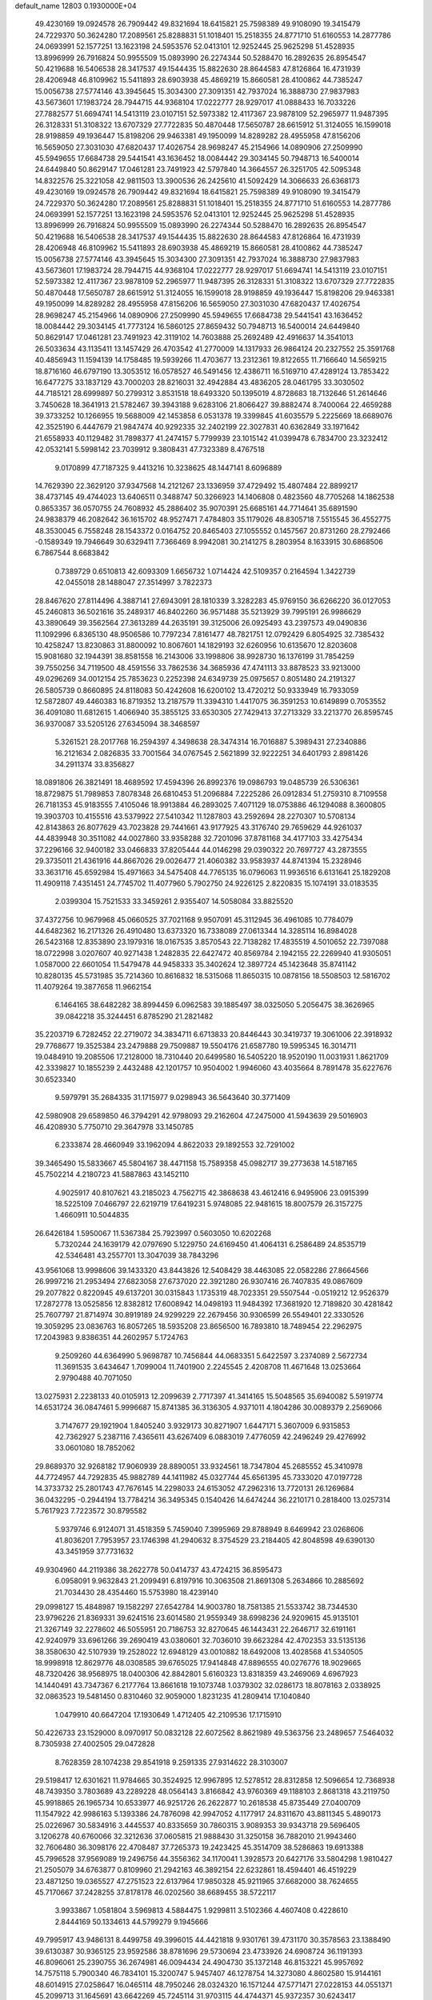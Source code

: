 default_name                                                                    
12803  0.1930000E+04
  49.4230169  19.0924578  26.7909442  49.8321694  18.6415821  25.7598389
  49.9108090  19.3415479  24.7229370  50.3624280  17.2089561  25.8288831
  51.1018401  15.2518355  24.8771710  51.6160553  14.2877786  24.0693991
  52.1577251  13.1623198  24.5953576  52.0413101  12.9252445  25.9625298
  51.4528935  13.8996999  26.7916824  50.9955509  15.0893990  26.2274344
  50.5288470  16.2892635  26.8954547  50.4219688  16.5406538  28.3417537
  49.1544435  15.8822630  28.8644583  47.8126864  16.4731939  28.4206948
  46.8109962  15.5411893  28.6903938  45.4869219  15.8660581  28.4100862
  44.7385247  15.0056738  27.5774146  43.3945645  15.3034300  27.3091351
  42.7937024  16.3888730  27.9837983  43.5673601  17.1983724  28.7944715
  44.9368104  17.0222777  28.9297017  41.0888433  16.7033226  27.7882577
  51.6694741  14.5413119  23.0107151  52.5973382  12.4117367  23.9878109
  52.2965977  11.9487395  26.3128331  51.3108322  13.6707329  27.7722835
  50.4870448  17.5650787  28.6615912  51.3124055  16.1599018  28.9198859
  49.1936447  15.8198206  29.9463381  49.1950099  14.8289282  28.4955958
  47.8156206  16.5659050  27.3031030  47.6820437  17.4026754  28.9698247
  45.2154966  14.0890906  27.2509990  45.5949655  17.6684738  29.5441541
  43.1636452  18.0084442  29.3034145  50.7948713  16.5400014  24.6449840
  50.8629147  17.0461281  23.7491923  42.5797840  14.3664557  26.3251705
  42.5095348  14.8322576  25.3221058  42.9811503  13.3900536  26.2425610
  41.5092429  14.3066633  26.6368173  49.4230169  19.0924578  26.7909442
  49.8321694  18.6415821  25.7598389  49.9108090  19.3415479  24.7229370
  50.3624280  17.2089561  25.8288831  51.1018401  15.2518355  24.8771710
  51.6160553  14.2877786  24.0693991  52.1577251  13.1623198  24.5953576
  52.0413101  12.9252445  25.9625298  51.4528935  13.8996999  26.7916824
  50.9955509  15.0893990  26.2274344  50.5288470  16.2892635  26.8954547
  50.4219688  16.5406538  28.3417537  49.1544435  15.8822630  28.8644583
  47.8126864  16.4731939  28.4206948  46.8109962  15.5411893  28.6903938
  45.4869219  15.8660581  28.4100862  44.7385247  15.0056738  27.5774146
  43.3945645  15.3034300  27.3091351  42.7937024  16.3888730  27.9837983
  43.5673601  17.1983724  28.7944715  44.9368104  17.0222777  28.9297017
  51.6694741  14.5413119  23.0107151  52.5973382  12.4117367  23.9878109
  52.2965977  11.9487395  26.3128331  51.3108322  13.6707329  27.7722835
  50.4870448  17.5650787  28.6615912  51.3124055  16.1599018  28.9198859
  49.1936447  15.8198206  29.9463381  49.1950099  14.8289282  28.4955958
  47.8156206  16.5659050  27.3031030  47.6820437  17.4026754  28.9698247
  45.2154966  14.0890906  27.2509990  45.5949655  17.6684738  29.5441541
  43.1636452  18.0084442  29.3034145  41.7773124  16.5860125  27.8659432
  50.7948713  16.5400014  24.6449840  50.8629147  17.0461281  23.7491923
  42.3119102  14.7603888  25.2692489  42.4916637  14.3541013  26.5033634
  43.1135411  13.1457429  26.4703542  41.2770009  14.1317933  26.9864124
  20.2327552  25.3591768  40.4856943  11.1594139  14.1758485  19.5939266
  11.4703677  13.2312361  19.8122655  11.7166640  14.5659215  18.8716160
  46.6797190  13.3053512  16.0578527  46.5491456  12.4386711  16.5169710
  47.4289124  13.7853422  16.6477275  33.1837129  43.7000203  28.8216031
  32.4942884  43.4836205  28.0461795  33.3030502  44.7185121  28.6999897
  50.2799312   3.8531518  18.6493320  50.1395019   4.8728683  18.7132646
  51.2614646   3.7450628  18.3641913  21.5782467  39.3943188   9.6283106
  21.8066427  39.8882474   8.7400064  22.4659288  39.3733252  10.1266955
  19.5688009  42.1453858   6.0531378  19.3399845  41.6035579   5.2225669
  18.6689076  42.3525190   6.4447679  21.9847474  40.9292335  32.2402199
  22.3027831  40.6362849  33.1971642  21.6558933  40.1129482  31.7898377
  41.2474157   5.7799939  23.1015142  41.0399478   6.7834700  23.3232412
  42.0532141   5.5998142  23.7039912   9.3808431  47.7323389   8.4767518
   9.0170899  47.7187325   9.4413216  10.3238625  48.1447141   8.6096889
  14.7629390  22.3629120  37.9347568  14.2121267  23.1336959  37.4729492
  15.4807484  22.8899217  38.4737145  49.4744023  13.6406511   0.3488747
  50.3266923  14.1406808   0.4823560  48.7705268  14.1862538   0.8653357
  36.0570755  24.7608932  45.2886402  35.9070391  25.6685161  44.7714641
  35.6891590  24.9838379  46.2082642  36.1615702  48.9527471   7.4784803
  35.1179026  48.8305718   7.5515545  36.4552775  48.3530045   6.7558248
  28.1543372   0.0164752  20.8465403  27.1055552   0.1457567  20.8731260
  28.2792466  -0.1589349  19.7946649  30.6329411   7.7366469   8.9942081
  30.2141275   8.2803954   8.1633915  30.6868506   6.7867544   8.6683842
   0.7389729   0.6510813  42.6093309   1.6656732   1.0714424  42.5109357
   0.2164594   1.3422739  42.0455018  28.1488047  27.3514997   3.7822373
  28.8467620  27.8114496   4.3887141  27.6943091  28.1810339   3.3282283
  45.9769150  36.6266220  36.0127053  45.2460813  36.5021616  35.2489317
  46.8402260  36.9571488  35.5213929  39.7995191  26.9986629  43.3890649
  39.3562564  27.3613289  44.2635191  39.3125006  26.0925493  43.2397573
  49.0490836  11.1092996   6.8365130  48.9506586  10.7797234   7.8161477
  48.7821751  12.0792429   6.8054925  32.7385432  10.4258247  13.8230863
  31.8800092  10.8067601  14.1829193  32.6260956  10.6135670  12.8203608
  15.9081680  32.1944391  38.8581558  16.2143006  33.1998806  38.9928730
  16.1376199  31.7854259  39.7550256  34.7119500  48.4591556  33.7862536
  34.3685936  47.4741113  33.8878523  33.9213000  49.0296269  34.0012154
  25.7853623   0.2252398  24.6349739  25.0975657   0.8051480  24.2191327
  26.5805739   0.8660895  24.8118083  50.4242608  16.6200102  13.4720212
  50.9333949  16.7933059  12.5872807  49.4460383  16.8719352  13.2187579
  11.3394310   1.4417075  36.3591253  10.6149899   0.7053552  36.4091080
  11.6812615   1.4066940  35.3855125  33.6530305  27.7429413  37.2713329
  33.2213770  26.8595745  36.9370087  33.5205126  27.6345094  38.3468597
   5.3261521  28.2017768  16.2594397   4.3498638  28.3474314  16.7016887
   5.3989431  27.2340886  16.2121634   2.0826835  33.7001564  34.0767545
   2.5621899  32.9222251  34.6401793   2.8981426  34.2911374  33.8356827
  18.0891806  26.3821491  18.4689592  17.4594396  26.8992376  19.0986793
  19.0485739  26.5306361  18.8729875  51.7989853   7.8078348  26.6810453
  51.2096884   7.2225286  26.0912834  51.2759310   8.7109558  26.7181353
  45.9183555   7.4105046  18.9913884  46.2893025   7.4071129  18.0753886
  46.1294088   8.3600805  19.3903703  10.4155516  43.5379922  27.5410342
  11.1287803  43.2592694  28.2270307  10.5708134  42.8143863  26.8077629
  43.7023828  29.7441661  43.9177925  43.3176740  29.7659629  44.9261037
  44.4839948  30.3511082  44.0027860  33.9358288  32.7201096  37.8781168
  34.4177103  33.4275434  37.2296166  32.9400182  33.0466833  37.8205444
  44.0146298  29.0390322  20.7697727  43.2873555  29.3735011  21.4361916
  44.8667026  29.0026477  21.4060382  33.9583937  44.8741394  15.2328946
  33.3631716  45.6592984  15.4971663  34.5475408  44.7765135  16.0796063
  11.9936516   6.6131641  25.1829208  11.4909118   7.4351451  24.7745702
  11.4077960   5.7902750  24.9226125   2.8220835  15.1074191  33.0183535
   2.0399304  15.7521533  33.3459261   2.9355407  14.5058084  33.8825520
  37.4372756  10.9679968  45.0660525  37.7021168   9.9507091  45.3112945
  36.4961085  10.7784079  44.6482362  16.2171326  26.4910480  13.6373320
  16.7338089  27.0613344  14.3285114  16.8984028  26.5423168  12.8353890
  23.1979316  18.0167535   3.8570543  22.7138282  17.4835519   4.5010652
  22.7397088  18.0722998   3.0207607  40.9271438   1.2482835  22.6427472
  40.8569784   2.1942155  22.2269940  41.9305051   1.0587000  22.6601054
  11.5479478  44.9458333  35.3402624  12.3897724  45.1423648  35.8741142
  10.8280135  45.5731985  35.7214360  10.8616832  18.5315068  11.8650315
  10.0878156  18.5508503  12.5816702  11.4079264  19.3877658  11.9662154
   6.1464165  38.6482282  38.8994459   6.0962583  39.1885497  38.0325050
   5.2056475  38.3626965  39.0842218  35.3244451   6.8785290  21.2821482
  35.2203719   6.7282452  22.2719072  34.3834711   6.6713833  20.8446443
  30.3419737  19.3061006  22.3918932  29.7768677  19.3525384  23.2479888
  29.7509887  19.5504176  21.6587780  19.5995345  16.3014711  19.0484910
  19.2085506  17.2128000  18.7310440  20.6499580  16.5405220  18.9520190
  11.0031931   1.8621709  42.3339827  10.1855239   2.4432488  42.1201757
  10.9504002   1.9946060  43.4035664   8.7891478  35.6227676  30.6523340
   9.5979791  35.2684335  31.1715977   9.0298943  36.5643640  30.3771409
  42.5980908  29.6589850  46.3794291  42.9798093  29.2162604  47.2475000
  41.5943639  29.5016903  46.4208930   5.7750710  29.3647978  33.1450785
   6.2333874  28.4660949  33.1962094   4.8622033  29.1892553  32.7291002
  39.3465490  15.5833667  45.5804167  38.4471158  15.7589358  45.0982717
  39.2773638  14.5187165  45.7502214   4.2180723  41.5887863  43.1452110
   4.9025917  40.8107621  43.2185023   4.7562715  42.3868638  43.4612416
   6.9495906  23.0915399  18.5225109   7.0466797  22.6219719  17.6419231
   5.9748085  22.9481615  18.8007579  26.3157275   1.4660911  10.5044835
  26.6426184   1.5950067  11.5367384  25.7923997   0.5603050  10.6202268
   5.7320244  24.1639179  42.0797690   5.1229750  24.6169450  41.4064131
   6.2586489  24.8535719  42.5346481  43.2557701  13.3047039  38.7843296
  43.9561068  13.9998606  39.1433320  43.8443826  12.5408429  38.4463085
  22.0582286  27.8664566  26.9997216  21.2953494  27.6823058  27.6737020
  22.3921280  26.9307416  26.7407835  49.0867609  29.2077822   0.8220945
  49.6137201  30.0315843   1.1735319  48.7023351  29.5507544  -0.0519212
  12.9526379  17.2872778  13.0525856  12.8382812  17.6008942  14.0498193
  11.9484392  17.3681920  12.7189820  30.4281842  25.7607797  21.8714974
  30.8919189  24.9299229  22.2679456  30.9306599  26.5549401  22.3330526
  19.3059295  23.0836763  16.8057265  18.5935208  23.8656500  16.7893810
  18.7489454  22.2962975  17.2043983   9.8386351  44.2602957   5.1724763
   9.2509260  44.6364990   5.9698787  10.7456844  44.0683351   5.6422597
   3.2374089   2.5672734  11.3691535   3.6434647   1.7099004  11.7401900
   2.2245545   2.4208708  11.4671648  13.0253664   2.9790488  40.7071050
  13.0275931   2.2238133  40.0105913  12.2099639   2.7717397  41.3414165
  15.5048565  35.6940082   5.5919774  14.6531724  36.0847461   5.9996687
  15.8741385  36.3136305   4.9371011   4.1804286  30.0089379   2.2569066
   3.7147677  29.1921904   1.8405240   3.9329173  30.8271907   1.6447171
   5.3607009   6.9315853  42.7362927   5.2387116   7.4365611  43.6267409
   6.0883019   7.4776059  42.2496249  29.4276992  33.0601080  18.7852062
  29.8689370  32.9268182  17.9060939  28.8890051  33.9324561  18.7347804
  45.2685552  45.3410978  44.7724957  44.7292835  45.9882789  44.1411982
  45.0327744  45.6561395  45.7333020  47.0197728  14.3733732  25.2801743
  47.7676145  14.2298033  24.6153052  47.2962316  13.7720131  26.1269684
  36.0432295  -0.2944194  13.7784214  36.3495345   0.1540426  14.6474244
  36.2210171   0.2818400  13.0257314   5.7617923   7.7223572  30.8795582
   5.9379746   6.9124071  31.4518359   5.7459040   7.3995969  29.8788949
   8.6469942  23.0268606  41.8036201   7.7953957  23.1746398  41.2940632
   8.3754529  23.2184405  42.8048598  49.6390130  43.3451959  37.7731632
  49.9304960  44.2119386  38.2622778  50.0414737  43.4724215  36.8595473
   6.0958091   9.9632843  21.2099491   6.8197916  10.3063508  21.8691308
   5.2634866  10.2885692  21.7034430  28.4354460  15.5753980  18.4239140
  29.0998127  15.4848987  19.1582297  27.6542784  14.9003780  18.7581385
  21.5533742  38.7344530  23.9796226  21.8369331  39.6241516  23.6014580
  21.9559349  38.6998236  24.9209615  45.9135101  21.3267149  32.2278602
  46.5055951  20.7186753  32.8270645  46.1443431  22.2646717  32.6191161
  42.9240979  33.6961266  39.2690419  43.0380601  32.7036010  39.6623284
  42.4702353  33.5135136  38.3580630  42.5107939  19.2528022  12.6948129
  43.0010882  18.6492008  13.4028568  41.5340505  18.9998918  12.8629776
  48.0308585  39.6765025  17.9414848  47.8896555  40.0276776  18.9029665
  48.7320426  38.9568975  18.0400306  42.8842801   5.6160323  13.8318359
  43.2469069   4.6967923  14.1440491  43.7347367   6.2177764  13.8661618
  19.1073748   1.0379302  32.0286173  18.8078163   2.0338925  32.0863523
  19.5481450   0.8310460  32.9059000   1.8231235  41.2809414  17.1040840
   1.0479910  40.6647204  17.1930649   1.4712405  42.2109536  17.1715910
  50.4226733  23.1529000   8.0970917  50.0832128  22.6072562   8.8621989
  49.5363756  23.2489657   7.5464032   8.7305938  27.4002505  29.0472828
   8.7628359  28.1074238  29.8541918   9.2591335  27.9314622  28.3103007
  29.5198417  12.6301621  11.9784665  30.3524925  12.9967895  12.5278512
  28.8312858  12.5096654  12.7368938  48.7439350   3.7803689  43.2289228
  48.0564143   3.8166842  43.9760369  49.1188103   2.8681318  43.2119750
  45.9918865  26.1965734  10.6533977  46.9251726  26.2622877  10.2618538
  45.8735449  27.0400709  11.1547922  42.9986163   5.1393386  24.7876098
  42.9947052   4.1177917  24.8311670  43.8811345   5.4890173  25.0226967
  30.5834916   3.4445537  40.8335659  30.7860315   3.9089353  39.9343718
  29.5696405   3.1206278  40.6760066  32.3212636  37.0605815  21.9888430
  31.3250158  36.7882010  21.9943460  32.7606480  36.3098176  22.4708487
  37.7265373  19.2423425  45.3514709  38.5286863  19.6913388  45.7996528
  37.9569089  19.2496756  44.3556362  34.1170041   1.3928573  20.6427176
  33.5804298   1.9810427  21.2505079  34.6763877   0.8109960  21.2942163
  46.3892154  22.6232861  18.4594401  46.4519229  23.4871250  19.0365527
  47.2751523  22.6137964  17.9850328  45.9211965  37.6682000  38.7624655
  45.7170667  37.2428255  37.8178178  46.0202560  38.6689455  38.5722117
   3.9933867   1.0581804   3.5969813   4.5884475   1.9299811   3.5102366
   4.4607408   0.4228610   2.8444169  50.1334613  44.5799279   9.1945666
  49.7995917  43.9486131   8.4499758  49.3996015  44.4421818   9.9301761
  39.4731170  30.3578563  23.1388490  39.6130387  30.9365125  23.9592586
  38.8781696  29.5730694  23.4733926  24.6908724  36.1191393  46.8096061
  25.2390755  36.2674981  46.0094434  24.4904730  35.1372148  46.8153221
  45.9957692  14.7575118   5.7900340  46.7834101  15.3200747   5.9457407
  46.1278754  14.3273080   4.8602580  15.9144161  48.6014915  27.0258647
  16.0465114  48.7950246  28.0324320  16.1571244  47.5771471  27.0228153
  44.0551371  45.2099713  31.1645691  43.6642269  45.7245114  31.9703115
  44.4744371  45.9372357  30.6243417  36.6327125  42.6706030  24.2577906
  36.8609475  41.7633761  23.8135309  37.3719074  43.2798460  23.8114740
  43.1009442   2.3995713  25.4970172  43.4810321   1.9001620  24.6708652
  43.6235901   2.0637322  26.2639531  38.7808705  40.2131294  42.8857153
  38.0284097  39.6742799  42.3931039  39.1400338  39.6114753  43.6518442
  19.4844037  11.1247875  30.8194652  19.7478431  11.4882763  31.7553351
  20.3361114  10.6878245  30.4611361  39.1864968  19.3183422   8.5278349
  40.0592849  19.4817778   9.0074601  38.7625611  20.2213585   8.5212101
  30.4424138  11.5397861  14.8315580  30.3962707  10.7051128  15.4044928
  29.5012772  11.7967960  14.5886234  37.1446230  11.2962150  23.9324476
  36.1993634  11.2789710  24.3730876  37.5670727  10.4324933  24.2267423
  44.7322475  42.9408765  43.1546150  45.5407677  43.3060841  42.6499022
  44.5053590  43.6111202  43.8980548  41.5871730  48.8620092  16.1714857
  41.2030547  49.5325991  15.5827104  40.8931682  48.8851553  16.9850097
  38.2476317  17.3713178   9.9054952  38.5019370  18.1783406   9.3122640
  38.0093012  17.8359113  10.8187834  33.9158778  28.8394638  30.4113199
  34.0178388  28.0716121  29.7538277  33.2004739  29.5053497  30.0551145
  23.2288889  11.5186392  41.6171919  22.7369652  11.9423991  40.8222277
  23.2329796  12.3043326  42.3186519  12.7279458  13.1949010  43.0206773
  13.5714461  12.7151684  43.4534507  13.1529040  13.8437996  42.3759909
  16.0984210  45.1317829   1.9757182  16.2252699  44.6651522   1.0830078
  15.3589795  45.8699842   1.7677943  31.5124333   9.9884549  42.9801887
  32.0709029  10.8082192  42.8970665  31.3553402   9.9492229  43.9986333
  45.6318715  42.8634736  31.0706501  45.0903465  43.6865043  31.3607530
  46.3093191  43.2153455  30.4210953   4.5904834  41.1011808   2.0270688
   4.5270548  41.7274015   2.8808367   4.6464173  40.1831779   2.4797494
  33.3985940  18.9315837  37.9575787  33.0009355  19.2190489  38.8898210
  33.5804957  17.9233492  38.1900666  36.1184814  32.9815887  39.6164230
  35.2510202  32.9022273  39.0529263  36.8959670  32.6632257  38.9978176
  40.8224888  22.4855682  41.5378941  40.1732064  21.8492684  41.0729828
  41.3025813  22.9169010  40.7043943  29.0844893  21.5506164  27.3439525
  29.0660369  20.9416186  26.5444870  29.9980858  21.9715647  27.4393699
  15.1625704  32.3081329  43.2690722  15.4245868  33.2921364  43.1832449
  14.5344172  32.2761819  44.0763107  37.7506946  46.1208770  37.8799181
  37.3531782  46.3732847  36.9735857  38.1514676  47.0185075  38.2121696
  32.2753647  23.2544304  19.8314489  32.0612486  22.6121613  19.0522017
  31.3452275  23.2650535  20.3191792  16.5045521  44.2398733  17.6704575
  16.5388378  43.1675589  17.8132865  17.3692100  44.4148389  17.1641726
  20.4585292   5.5393994  42.5538631  20.5392121   5.8889859  43.5262843
  19.7520235   6.2123659  42.1576727  26.0917568  41.3678855  12.4108016
  26.9764502  41.5981670  11.9027031  26.0544339  41.9424544  13.2474678
  11.9597264   2.7967370   3.2011322  12.4061062   3.7207023   3.2794990
  11.1142080   2.9980929   2.6262993   6.6945942  48.1867623  14.8159521
   6.8969670  47.7123730  15.7090567   7.6122367  48.0810365  14.2838466
  32.8898353  27.7799176  16.5422999  33.1453313  28.7727900  16.5581847
  33.5556374  27.3469708  17.1877919  15.7887124  48.4635650   0.2767171
  15.0003892  47.9164306   0.6525757  15.5956003  48.4834090  -0.7211674
  44.7083505  44.8432589  39.0467299  45.2939987  45.3007979  39.7862245
  45.3927066  44.2701883  38.5707259  52.0597162  48.5942507  28.1324699
  52.2785727  48.8666270  29.1056444  52.2242122  49.4465147  27.5789787
  37.0717402  13.2920933  30.9267882  37.5754585  14.1854238  31.1076830
  37.8003620  12.6783673  30.5692574  11.3051843  15.0844365  15.1817760
  10.3435237  15.3700792  15.1314037  11.4394449  14.7769225  14.1874154
  34.9988740  27.8283841  20.6321871  33.9815907  27.7128370  20.5910963
  35.1518801  28.4105917  21.4517573  31.0031339  45.0412522   8.7596417
  30.8856636  44.3507450   8.0429534  31.0650938  44.3934223   9.6336469
  13.3327095   1.6514076  10.8559570  13.6528830   0.6713195  11.0959545
  12.2981872   1.6199150  10.8570248  13.8761016  24.4466674  36.5836555
  13.9830184  24.8144954  35.5772981  13.3269164  25.2560213  36.9820618
  43.1286830  21.2592546  32.7249977  44.0892876  21.0385055  32.4187062
  43.1963882  22.0368805  33.3731812  46.4093384   6.6480288  30.6852971
  47.0745018   7.2508295  31.2387868  46.6688108   5.7079361  30.9738581
   4.5242910  10.8659644  44.4917658   4.9343771  11.7890895  44.5894718
   4.3088594  10.7897189  43.4740796  46.5163665  47.0018242  30.5614901
  45.7370145  47.4724243  30.0525190  47.0597349  46.6616534  29.7729986
  35.4978967  44.2500541  37.3541584  36.1172580  44.9516644  37.8029945
  36.1729039  43.5623365  37.0432537   1.5565448  -0.1563577  46.8490507
   0.6775697   0.2779336  46.4595460   2.1001367   0.6535095  47.1298523
  13.6152240   8.9704689   8.4582691  13.9353293   9.8650088   8.0461201
  12.9150401   8.6492352   7.7609416  23.3866571   7.4086295  30.4491626
  23.7654255   6.4358455  30.6011556  24.1686389   7.8043345  29.8467947
  12.4633571  37.5124758   3.9962803  13.4275663  37.6406813   3.8678548
  11.9807289  38.1438790   3.3596126  46.2518665  23.7949754  33.2603009
  45.6253325  24.4748647  33.7225042  46.8144174  23.4512335  34.0878235
  51.9909548  14.9512849   0.3152697  52.6313703  15.6553374   0.6896071
  52.2958770  14.0420593   0.6447957  40.0921430   5.2134150   1.5446803
  40.8576725   4.7215277   0.9831665  39.2831378   4.5301364   1.4537378
  10.9606988  46.0040790  27.0908638  11.8817018  45.9990775  27.5572683
  10.6871375  44.9722755  27.3106036   3.2021807   6.2098224  29.0286179
   3.2892711   6.5173777  30.0005383   2.2216335   6.3507184  28.8093265
  46.9753036  20.3005435   9.8166811  46.8864042  20.2992152  10.9000980
  46.7331358  19.3997153   9.5316256  42.7227104  28.3025266  10.2646376
  41.8102028  28.0391113   9.7844716  43.2627768  28.6591001   9.4778268
  37.6648827  46.8193904  26.9967167  38.5988279  47.1935595  27.2696551
  37.5855688  46.9626202  26.0176434  42.8310308  17.0641671   9.0831307
  43.4422208  17.0873858   9.8927305  43.4390048  17.2896483   8.3021999
  39.9006677  13.3375013  15.5792790  40.4769761  12.8744648  16.2220908
  40.2908871  14.1997418  15.2520276   6.2230593  32.0140327  17.6720465
   6.5751249  31.0349273  17.9316199   6.4681499  32.0472071  16.6945170
  36.0742682  42.2274744  44.6909053  35.1140674  42.2571663  44.9106617
  36.4720575  41.6145438  45.3381338  18.7888387   5.8805596  28.9960623
  19.6217210   5.7407613  29.6639646  19.2732915   6.0198291  28.0928528
  33.1431040   2.9958110   7.6799008  33.3875160   4.0331843   7.7617276
  32.1429218   2.9766718   7.6022589  33.3615608  30.8363026  11.5395169
  32.6368325  30.5815437  12.1964606  32.9712557  31.6157144  10.9911086
   1.6058275   4.2714875  13.8087474   0.7980190   4.8737911  13.8142426
   1.3864594   3.4096451  13.2854709  22.3616128   3.4287564  42.0044063
  21.9076742   4.2922084  41.8115647  22.0109498   2.7608129  41.3511821
   8.7861861   7.3082994  22.9686504   7.9831831   7.3248727  22.3586192
   9.2375887   6.4270279  22.6631228  22.8321008  47.3652159  10.9482846
  21.8905266  46.9903475  10.9538933  23.3875434  46.4679884  11.0539793
  32.1259679  12.0383322   6.9029959  31.6471443  11.9080493   6.0083648
  32.8916306  11.3479315   6.9384687   7.8453315  31.5949015   7.9096199
   8.2577321  30.9533421   7.1734842   8.7342247  31.8989418   8.3508503
   6.2376435  23.4421346  35.7653902   6.1548738  23.8030712  34.8296980
   5.7890730  24.0903439  36.3789401  36.6442406  27.9334150  41.6856290
  37.3352223  28.5353912  42.1685787  36.2679125  28.5551916  40.9641709
   4.6933310  18.5153541   0.5616180   5.4727059  17.8755551   0.7504482
   4.0699296  18.3989937   1.3384985  31.3236168  29.6832183  30.0880542
  31.3917074  30.5311351  30.7277679  30.3282674  29.4387605  30.0412298
  48.9212729  15.4660777  43.5507836  49.7360568  15.2503191  44.1219275
  49.2586159  16.2450849  42.9426910  30.0520920  17.6132586  26.0019110
  30.1856664  16.8591150  25.2719801  31.0014855  17.6530222  26.4367925
  48.4074207   9.9789013  28.8537771  48.7231006  10.1118093  29.8732289
  48.3578894   8.9161944  28.8699795   0.8781746  46.3454994   7.2989859
   0.4991764  46.4438089   8.2183240   1.8649722  46.0214401   7.4356579
  24.4542678  20.4533693  47.5893787  24.0650717  20.9302309  46.7667823
  25.1870628  19.8694089  47.1899690  30.7521205  24.6006957   4.4885925
  30.6353817  24.0059343   5.3452345  31.0662663  23.9340438   3.7671728
  35.4497114   8.3937517  45.2548497  35.1385986   7.5182741  44.9048582
  36.2455340   8.1630260  45.8321751  23.5748398  41.5348638   5.3504505
  24.4403719  41.1595445   4.9903895  23.8084364  42.5257908   5.4942820
  11.6807212  30.7965278  42.3894946  11.7131905  31.5238304  43.1028213
  10.8177842  30.9368914  41.8528619  49.1531142  41.0730352  11.2886121
  50.0525616  41.0360837  11.7996466  48.6506476  40.2611126  11.8025230
  14.1656064  15.7733835  22.3726204  14.5201805  15.1963914  21.5957466
  13.3647367  15.3033627  22.6899887  42.7320633  13.5194259  42.6099200
  41.7541538  13.6632067  42.2545693  43.1378528  13.0416200  41.7810221
  43.0288938   4.3239338  11.2551493  42.9834965   4.8841412  12.1188879
  42.8988330   3.3659648  11.5270646   7.1075096  37.6716334  16.0062284
   6.2134903  38.2379796  16.1420385   6.7089016  36.7291885  16.0316117
  18.0129821  30.6182265  35.5490898  18.3604040  29.6140517  35.4513956
  17.8991914  30.7818858  34.4848979   1.4650651  12.8655839  39.6349601
   2.2298689  13.0586869  40.3505330   1.0424817  12.0181438  40.0633033
  40.9948347  29.8702434  37.4255613  41.1065264  30.8264293  37.3583643
  40.1668554  29.5616473  37.9394526  15.4550489   1.6258485   0.7642686
  15.4746126   0.5974938   0.6489796  14.6090526   1.8986694   0.1770214
  12.8367679  33.0587950   5.7494309  12.8076036  32.1348791   6.2545737
  12.1462495  32.8998139   4.9994297  24.1255678   2.5818150  18.7423910
  24.1764203   2.2795623  17.7350901  25.0839622   2.7436957  19.0343787
  17.5530799  16.2872926  29.4112091  17.0181023  17.0677597  29.1597534
  17.5118303  16.1761213  30.4015360  25.2929855  48.4693729  10.7980933
  24.3229288  48.2023744  10.7599284  25.6766432  47.7800220  11.5236750
   2.3629302  31.4287354  13.4303803   2.4337853  32.3478814  13.8053979
   3.2483521  31.0075474  13.5150355  42.4107637   6.2796934  39.3793700
  41.9384856   5.8708301  38.5987285  42.1685427   5.7202016  40.1907655
  50.6029051   8.9701535  11.0253285  51.2365347   9.7022809  11.5070868
  50.0987354   8.5677851  11.8893004  31.9596174  16.3437562   4.3851406
  31.3255536  16.4604335   3.6347128  32.5342651  15.5256372   4.2817170
  10.3965830  16.3225282  30.0367257  10.1554757  15.7432297  29.2576599
  11.2018682  15.8090100  30.5282820   9.7350849  39.2481879  11.7164957
   9.0705699  39.3833628  12.5299533  10.5856153  38.8813052  12.1092584
  27.2796725  25.2958465  26.3931049  28.1662116  25.2490093  26.9248719
  27.3406303  24.6001980  25.6925966  33.1322985   2.7436430   3.2783139
  32.2029289   2.4430326   3.3398212  33.7957278   2.4160827   3.8967874
  23.1917757  11.8982821   5.4451190  23.4917718  11.6885488   6.4058650
  22.8182133  11.0292758   5.1164748  42.9305072   2.7383206  36.3452671
  42.8120219   1.7807897  35.9222831  42.7440078   2.4574997  37.3736701
  33.4307364  24.1842452   7.0096505  32.5427848  24.5832140   7.3504671
  33.0874766  23.4470311   6.3552696  17.1317574  43.0036346  29.5292359
  17.4167856  43.8297342  30.1013236  17.7115217  42.2190545  29.8336201
  23.3014458  18.1927952  43.2345346  22.4164721  18.4381150  42.8282809
  24.0018628  18.3446208  42.5239674  45.4119183   2.7757158  18.7434535
  45.2326946   1.7942772  18.5868232  45.7398600   2.7951282  19.7446316
   4.7901449   3.7095569  25.0234947   4.4345875   3.7042585  26.0064293
   4.7256551   4.7341217  24.7367973  29.4621445  17.0236890   9.4375394
  29.9594584  17.7358641   8.8896161  30.1842618  16.4137508   9.8765827
  37.1397622  22.4948013  14.9534450  37.8216242  23.0502469  15.3978547
  36.2343301  22.6856522  15.3763306   3.7351745  40.7357859  34.4301220
   3.1493319  40.2820278  35.1244357   4.0348179  41.6310922  34.8795035
   6.8587703  12.0409102  26.9054905   6.9581710  12.8204683  27.5386290
   5.8484203  12.0591440  26.6216583   7.5791070  35.2592104   2.5662038
   8.5420064  35.5510482   2.8086459   7.3835999  35.7228660   1.7098813
  38.5426058  19.7322166  26.7242810  38.1203064  18.7507402  26.5994144
  37.7289084  20.3390522  26.3632172  13.1415088   5.0745838   3.6760338
  14.0705823   4.7975256   3.3370894  12.9467107   5.9221187   3.1412072
   6.0744729  36.8232414  36.0347136   5.0828302  36.8069804  35.7621280
   6.1499180  36.0057332  36.6782042  27.2395245   6.6854012  41.8087275
  28.2164803   6.5647895  41.7018317  26.9657326   7.2039254  40.9212035
  43.8920608  22.0022064  39.4409223  43.9640258  21.7068332  38.4463818
  43.1369265  22.6840768  39.4683425   8.6866603   4.8620592  41.2183718
   8.3916143   3.8795999  41.0821362   9.3611859   5.0374926  40.4691992
  41.1097684  24.8479988  27.9734473  42.0219422  25.0160125  28.3123400
  40.8436481  23.9531209  28.4020915  18.7455732  25.3924756   2.7874937
  19.1613578  25.6325227   1.8409687  18.8321151  26.2796592   3.3542106
   9.0047240  28.4272856  32.9532066   8.2356179  27.8831047  33.3958871
   9.1858783  29.1356677  33.6469341  31.5659987  32.5364301   5.5675249
  30.5129695  32.4297425   5.4950157  31.9456858  31.8307868   4.9085434
  13.2559891  39.6366614   8.2331343  12.3319776  40.0878354   7.9947457
  12.9699677  38.8986447   8.9154903  31.9486420  24.6340054  32.3597845
  31.9875385  24.4672522  33.4016198  32.2973751  25.6310337  32.3064055
  40.4809522   0.6211886   1.7150782  40.3726557   1.4091266   2.3191722
  41.4232949   0.2381179   1.9114605  34.2795275  29.9707357  42.6188494
  34.8272581  30.1027735  41.7700046  33.2970794  30.0357847  42.3425691
  15.2259877  12.6569166  36.2975972  15.8860846  13.0210714  37.0348176
  14.3844100  13.1991931  36.4207656  21.6107670  40.0787772  46.1086626
  22.4004332  40.7956342  46.2268946  21.0664196  40.5460327  45.3442850
   7.7807898  39.3325588  13.6225024   7.0061503  39.1853008  12.9480314
   7.7559483  38.5413798  14.2629317  13.8393772  17.9307474  29.6859997
  14.7388443  18.2353509  29.2463699  13.5659037  17.1667126  29.0280794
   7.1155764  30.2323659  37.4950898   7.6954397  31.0442300  37.4298046
   6.5967542  30.3320471  36.5748578  25.2977015   0.0175674  37.0534249
  25.6162508   0.8897176  36.5832601  25.0573921   0.3488059  37.9800582
  22.5002055  47.8697577  22.2465346  21.6423685  47.9661114  21.6972149
  22.5117203  48.6186802  22.8892074  44.7943910   6.4870794  46.4456796
  44.4659941   5.6146509  45.9997257  44.9858423   7.0980691  45.6796245
   9.4251227  13.1139681  21.8552831  10.2837751  12.8225404  22.3684125
   9.7240786  14.0331624  21.4341480  21.4451735  43.6229482  35.7647461
  21.8178211  44.4702990  35.3578466  22.3003813  43.1218845  36.0524159
   8.3005630  12.8160382  18.3818569   8.8867821  12.8684687  19.2090790
   7.7562170  11.9459703  18.4395475  45.4501754  33.3104873  30.3288360
  44.7214598  32.6921101  29.8972613  45.8387861  33.7552533  29.4450529
  38.5952077   8.8475370  24.0536868  39.5764425   8.5199228  23.8977000
  38.3635096   8.5022495  25.0082652  12.1874482  40.8811473   2.7734056
  11.7098580  41.3893316   2.0222083  11.4257706  40.2336141   3.1454289
  40.0088747  33.0975122  29.8873543  40.2521200  32.3589464  30.4910798
  40.6632467  33.1890823  29.1396512  41.5425151  14.6747428  33.5237976
  41.4590171  13.6853425  33.2906359  42.5456891  14.8917317  33.5165526
  10.9829983  18.2008742  19.6012982  11.8541452  18.4125117  20.0026092
  11.0616253  18.5531966  18.6142724  36.4369214  36.4513572   6.8435162
  35.9523672  36.6217153   7.7451785  35.7029168  36.1464113   6.1661264
  43.7704907  24.4891768  36.8231314  44.7483233  24.6433644  37.0345243
  43.1994817  25.2512692  37.1504394  24.4155740   3.1345222   9.0493147
  23.6289827   2.5177973   9.1036835  25.2151545   2.5693864   9.4784518
  27.8416470  28.0191741  13.8438601  27.6937060  27.0741724  14.1910993
  28.3120796  28.4646213  14.6518263  39.1949487  13.8274794   7.3577859
  40.1892897  14.1435485   7.3219389  38.8640978  14.2621363   8.2727403
  14.9826173  41.1658806  20.4157639  14.4481524  41.1911643  21.2909192
  15.5284340  40.2790866  20.5080816  31.0483651  32.3387383  46.7659166
  30.3197973  33.0671804  46.5940629  31.8796486  32.6832359  46.3828605
   9.8606989  26.9077357  42.2471374   9.1132970  27.6211018  42.3614589
  10.6170760  27.3010001  42.8268313   0.5977962  44.7658673  36.4274025
   0.0130477  45.5600634  36.7434647   1.3742271  44.7640184  37.1126455
   4.7437162  44.6150561  12.4701478   4.4583399  43.6018507  12.3316874
   5.5740482  44.4960167  13.1075959  14.8907969  20.2021313  20.0486432
  15.0817761  20.5809806  19.1504470  14.3670747  21.0385781  20.5068107
  46.2604244   6.8321501   1.3957474  46.7895659   7.6167414   1.0816193
  45.7410638   6.6080483   0.5556320  48.1270889   7.9779339  32.2029064
  48.8697011   7.4378856  32.6599379  48.7077947   8.7302525  31.7560964
  49.2429745  21.5209673  46.2612086  49.2928447  22.0420135  45.3723879
  48.7852643  22.1913455  46.8663632  42.8780895   7.6967944  36.4109063
  43.1330114   8.1576952  37.2211437  43.6081888   7.9577447  35.7144330
  12.6172632  42.2042925  21.3808676  13.3731214  42.7584713  20.9327100
  12.6919143  42.6667517  22.3569188  27.0779908   0.1260782   3.0113953
  26.6019871   0.3623695   2.1790666  27.9431392  -0.3552768   2.7088723
  28.9268920  19.6573391  24.6890054  27.9189350  19.4496804  24.7742159
  29.3307166  18.8276460  25.1479369  32.8600460  15.4600615  32.5668792
  33.7526803  14.9929488  32.7711936  33.1399160  16.3667978  32.1144454
   8.4900731  47.5841985  32.6534073   9.1801907  47.5703217  33.4130936
   7.7794791  46.9027052  32.9921626  17.4169149   4.5904518  21.2527311
  17.9552181   3.7875208  21.7345346  18.0427969   4.7511985  20.4379279
  32.8386519  31.7146036  21.8013193  33.5325002  31.0764235  22.1352877
  33.3822745  32.4951155  21.3411061  14.8117419   2.4530090  37.2794548
  14.8159142   3.4483818  37.4997339  14.1692604   2.0060532  37.8924033
  22.9444408  17.4380293  46.0317943  22.7389627  18.2626772  45.3447885
  23.8271278  17.0936079  45.6391564  14.1574804  46.8454939   1.7906830
  13.5418688  46.4115646   2.5809440  13.3607300  47.1237246   1.1366776
  11.9343690  39.0712894  32.9974103  12.4117360  39.9684641  32.7812911
  11.1631292  39.2783303  33.5103581  36.3857972  17.7906521  47.2887496
  36.3426088  16.9049184  46.8720863  36.9987410  18.3602533  46.6380070
  36.5827736   4.6799670  46.0324342  36.1705022   5.2438190  46.7677494
  36.2290159   3.7229506  46.1786757  39.0001844  29.5104177  15.7012439
  39.9814394  29.6578871  15.3192532  38.9667895  30.1944441  16.4386470
  11.0786939  14.7355003  46.9022186  10.9833106  14.1112547  46.0548051
  10.6524031  14.2259821  47.6552396   3.1849780  25.6236447   8.5355138
   3.9815154  26.1459719   8.3023235   3.5791302  24.6933604   8.8030393
  30.3402081   8.5805800  33.9036916  29.8436785   8.6903980  33.0358235
  30.1179361   9.4808982  34.4107347  21.9594053  36.2859681  40.3618512
  22.9930326  36.3345236  40.2004469  21.9499742  36.4985520  41.3858858
  21.1786813  22.0675724  46.5845659  21.0213737  21.5896149  47.5371592
  21.3474059  21.2617142  45.9364643  18.6087806  34.3286245  19.9927865
  19.2338527  34.2067198  19.1819470  18.8661063  33.5231383  20.5595631
  20.6608055  12.6576002   5.3106140  20.3534150  12.8958490   4.3543919
  21.6989736  12.5393666   5.1594306   4.9053259  30.1798100  14.2384557
   4.7768482  29.5346294  14.9715181   5.6645810  30.7861394  14.5178327
  43.9516827  20.1122327  46.1283198  43.1362465  19.9660727  45.4366645
  44.2143694  19.1316723  46.2670802  36.5947513  43.6659239  12.0950906
  36.1070685  42.7364654  11.8808078  37.4430436  43.5445844  11.4896063
  41.0578468  37.8040198   0.4954135  41.1660065  36.9625439  -0.0828418
  41.9595134  37.8277562   1.0455097  36.7033643   3.8630369   9.3678585
  36.0393489   4.5209699   8.9717840  36.7639913   3.1312257   8.6264500
  49.3183625  19.3908821  12.5683935  48.6514280  20.0443843  12.9614917
  50.2023181  19.9885316  12.5899764  11.6646103  48.8781717  13.7736640
  11.9517642  49.8432352  14.0197336  12.4919834  48.6163309  13.1380083
  35.1518251   1.7154676  26.0356136  36.1476858   1.8824780  26.0670085
  35.0513943   0.7803368  26.5205595  32.0607832  36.3910965  14.0489970
  32.2885024  36.1574410  13.0956108  32.8874612  36.9256054  14.3896844
  23.7534578  33.1460552  18.8433594  24.7179038  33.0398338  18.4481552
  23.5904975  34.1700723  18.8901205  42.5841065  15.1547056  11.8590951
  41.6002720  14.9727981  11.4589269  42.5105715  14.6456413  12.7833648
  44.0788986  14.4973486  35.5979297  43.1772878  14.8424985  35.8273193
  43.9069998  13.5196921  35.3439744   1.9659867   0.3728299  24.8224199
   2.0877466  -0.6605809  24.9567431   1.1792215   0.6126294  25.4464236
  16.3555702  32.9327222  30.1335713  16.3975204  31.9648267  30.3762500
  17.2517024  33.2143012  29.7276445   6.4875765   7.1981331  21.3811909
   6.0675302   8.1609090  21.3419659   6.3444957   6.8031026  20.4507343
   1.5713595  47.0767525  27.5727566   0.7347430  47.6253104  27.7997210
   1.7231718  46.4743046  28.4168652  34.8815873  14.1646744  23.1246191
  34.0677312  13.5003842  23.0103515  34.6665966  14.4291923  24.1179922
  44.8593956  29.4621542  32.8869768  44.8259945  30.4313872  33.2848778
  45.5044621  28.9504481  33.5634155  38.2947727  15.3747896   5.1949585
  38.1581087  16.3482207   5.4965756  38.5895284  14.8246139   6.0644210
  21.4641039  26.9514252  41.7787285  21.2663995  27.8133291  41.3396539
  21.0936313  26.8943133  42.6701611  39.8246449  19.8191232  36.4542905
  39.3687377  20.6987502  36.7116244  40.1659785  19.9671790  35.5183746
  29.2884206   0.2384150  34.5684372  29.6374118   0.6578245  33.7351142
  29.0509186   0.9302265  35.2928147  20.4674001  21.2940294  18.9247179
  20.8280225  22.2158282  18.6422415  20.7138847  21.1056040  19.8765476
  16.6299325   9.1239406  12.3819231  17.1183576   9.3751121  11.5121473
  16.1384702  10.0238612  12.6251651  51.9428197   6.5852313  31.8874995
  52.0616251   7.4555773  31.3922529  51.1643980   6.7541316  32.5286590
  48.2554435  10.1358239  16.5203256  48.7210766   9.9561288  17.4235216
  48.8581133   9.5733728  15.8888346   8.4249188   3.3773023  20.2105979
   7.5466120   3.2301215  20.7460672   8.1068940   3.8021554  19.3562757
  51.6730888  28.2438869  13.4001691  51.5690224  28.2619591  12.3512062
  51.0861893  29.0108005  13.6714225  28.2418326   0.7911679  41.8983284
  28.7134378   0.8292520  42.7887492  28.2479925  -0.1986426  41.5844235
   6.0676217  18.9742530  22.9000096   6.5652481  18.3733442  23.5634600
   5.1446898  18.4675438  22.7750002  21.0393713  31.4077214   4.5026374
  20.3271200  30.8198318   4.0647293  21.2995302  30.8160500   5.3468598
   5.4162958  24.7685858  46.7988601   4.7935923  24.1642047  47.3760800
   5.7712119  25.4508331  47.4618820  33.6036196  23.8361306  40.2329839
  34.2090718  24.5463046  39.7959643  34.0591224  22.9536019  40.0284260
  35.5358331  25.5257414  39.3144660  35.9058670  25.4690994  38.3774266
  36.4273095  25.3406590  39.8812695  25.1766903  30.7965088  13.3374469
  25.1816956  29.7944721  13.1763662  26.1147106  30.9788121  13.7092298
   7.2049652  15.0032406  22.7965884   6.6074744  15.5117942  22.1591818
   7.8967291  14.4891964  22.2274108  47.6595706   3.4558033   8.6343130
  47.6776423   3.0112942   7.6883221  46.7257630   3.9610582   8.5966796
  19.9339175   6.8908248  44.6720133  20.2503033   7.8549452  44.8686660
  20.2121573   6.3562714  45.5068133  30.7105128   9.0356250  15.9630607
  31.4202521   9.1920201  16.6866705  31.2903201   8.5698142  15.1815138
  27.7779980  23.1404849  16.2037340  27.5957676  22.2128765  15.7882014
  27.0905644  23.1528477  16.9921804  46.9083326   2.6600179   2.9964106
  47.2061826   3.5022928   3.5074217  47.1962713   1.8584730   3.4939990
  20.4568112  41.4532563  17.0849560  20.8098595  40.5638124  17.4510673
  19.7714184  41.6938209  17.8091094  47.6098514  41.0171337   8.6472457
  48.1086344  41.5411762   7.9130656  48.1954048  41.2392290   9.4810353
  22.6820265  44.1314264  27.9070754  23.4548429  44.7813223  27.8020637
  22.7207324  43.8462599  28.8931662  21.3164691  22.4906427  15.1342333
  21.3672212  23.3280972  14.5279956  20.6561118  22.7865460  15.8938120
  13.0289186  34.4163853   8.2493090  13.2706305  35.3250354   7.8333147
  12.9600208  33.7948251   7.4146298  44.9067916  48.9309075   9.1256028
  45.8723508  48.6281415   9.1478408  44.8861643  49.8099382   9.5797508
  24.0205822   9.6709895  31.9794372  23.1441898   9.9932650  32.3733552
  23.8910841   8.7222368  31.5697974  28.1498270  13.5537372  24.1068113
  27.2797654  12.9692962  24.1026960  28.7090141  13.0577858  23.3802359
  46.7866120  38.2967062   5.8669760  47.2833375  38.4282077   4.9643474
  46.0321036  37.6587912   5.6655211  20.2607086  12.2473874  33.2042711
  19.3243815  12.4256443  33.5814149  20.9037415  12.4065546  34.0312819
  35.2540762  41.5286353  41.0006259  34.4488218  42.1395146  40.7614240
  35.7510986  42.1049034  41.7023562  32.4656574  38.3662028  29.0162403
  32.4740775  37.5195896  28.4813046  31.7351604  38.9557063  28.5304633
  22.5001719  37.4059877  45.6510683  23.3449757  37.2065061  46.1663012
  22.3730272  38.4079898  45.6936030  26.7110028  27.6985847  34.0413902
  26.8799469  26.8615377  34.6757774  27.3714886  27.5167878  33.2894939
  35.7578984  30.3272662  40.4042343  36.2688321  31.2321257  40.4576104
  36.3216935  29.7087809  39.8384184  16.1980184  41.4986788  35.8374656
  16.8479692  41.6300466  34.9958058  16.1776949  42.3352354  36.3736800
   5.9237436  41.1566538   5.5195197   6.4191230  40.2765010   5.3445676
   6.1987937  41.3812876   6.4842453  46.8742851  17.3562106  10.0722666
  45.9320437  17.2914712  10.5090793  46.8617888  16.7365038   9.2755760
  24.3376203  22.0898976  30.0241744  24.7066745  21.2225182  30.4918798
  24.8669519  22.1051262  29.1006532   4.6000994  13.1380865  28.9586569
   4.5043462  12.8758544  27.9846801   5.4630010  13.6977279  29.0262774
  47.7443336  49.6543720   3.5805072  48.7643170  49.3836876   3.6206667
  47.5475479  49.4371512   2.6020704  39.9630458   2.1506825   4.0516147
  40.1730008   2.6611490   4.9564372  39.1969777   2.7381184   3.6797745
  45.1885237  23.6741763  44.9166190  44.7377083  23.8138439  44.0263562
  45.6686092  22.7505715  44.8653138  32.4191830  -0.1784868  35.2877745
  32.3793994   0.8798048  35.3550133  31.5955718  -0.4382622  34.7642426
   4.2614960  47.2633020  27.1959074   4.8326320  47.9938485  27.5938799
   3.2841171  47.4375685  27.5116605  41.8982388   7.0906102  26.6955286
  42.1874957   6.4523549  25.9633970  42.6452736   7.7736985  26.7988540
  50.7310392  36.3773673  39.8951126  51.0267371  36.6380054  40.8291857
  49.7490179  36.7185809  39.8822028  46.6270394  38.8596690  46.3456069
  47.5841272  38.5526781  46.1164678  46.0554979  38.5468335  45.5727026
   8.5295308  29.1754164  42.9850884   8.2005761  29.5433202  43.8479216
   9.1707320  29.9062839  42.6175348  32.6603315  12.8158546  24.1222988
  31.7796461  12.5404035  24.5315601  32.7552633  12.4369154  23.1806973
  26.9322325  12.1773035  31.3877258  27.7514091  12.2981826  31.9658744
  26.4409881  11.3481698  31.6951999   4.1693192  35.3519142  40.3346771
   4.0562818  36.2784871  39.8274980   3.7443213  35.5649799  41.2611298
  22.2446925   9.0686101  42.4362192  22.5497447  10.0261035  42.3490672
  22.6030424   8.6272239  43.2791036  32.8283054  33.4756704   7.7072280
  32.4791256  33.0862046   6.8236566  32.2891874  34.3637798   7.8456454
  26.8985624  34.3849994  14.3541924  27.7171981  34.8910748  14.1374268
  26.3799499  34.2512053  13.4668463  13.1352286  33.8755606  10.8120935
  13.9456953  34.4682420  11.0558265  13.0557768  34.1071099   9.7571418
  21.9779825   7.8763951  12.0447362  22.8359936   8.0544993  11.5389387
  21.3009418   7.7094180  11.2793770  21.8247465  38.9632091  36.9420076
  21.7056783  37.9669553  36.7627302  22.6231069  39.0692606  37.5463205
  19.1435372  49.0837444  29.6835233  20.0289094  48.5881979  29.6987590
  19.1884701  49.6965159  30.5061213  45.5599634   8.3253054  44.4461932
  45.7287456   9.2779661  44.8707777  45.1371353   8.5706179  43.5492824
  15.0424788  10.0038023  35.4859463  14.1759206   9.8887852  34.9194152
  15.2339889  11.0116265  35.4968129  30.0092979  34.6943022  39.9776334
  29.4265903  35.4997581  39.9498256  29.4735618  33.8849154  39.9423912
  10.2620786  15.6336010  24.0690862  10.2717714  16.6775332  24.0656020
  10.2991272  15.4332714  23.0646331  30.3064083   3.0046350  18.9331880
  31.1485474   3.4572384  18.4576023  29.6878135   2.9727798  18.0977147
  21.6691941   6.9007694   6.8827500  21.7679871   7.6737885   7.5636526
  20.8198596   7.1969980   6.3489411  10.2971362  26.4932067  36.1386408
   9.5769617  27.1364765  36.5677785  10.8175563  27.1035201  35.5184554
  12.9232331  31.5504171  37.6382057  13.8308279  31.0854423  37.4717903
  12.7226828  31.3784149  38.6093135  46.1205969  47.6215866  34.8736203
  46.0457831  48.0642140  33.9647919  45.2603909  47.8078446  35.3754315
  20.7233992   4.8082330   3.1807946  20.5161193   3.8833919   2.8302700
  19.9988525   4.9402454   3.9014694  43.7632892  11.8274139  12.0370775
  43.0503852  12.1678083  12.6600377  43.4634246  10.9330481  11.6379060
  48.1572552  36.9173219  39.8538439  47.8988038  35.9132843  39.8099055
  47.3840013  37.3536430  39.3064710  16.7057403  39.4145697  38.8577307
  16.6121617  39.6398383  37.8756076  17.0842183  38.4526633  38.9109454
  45.6296372  15.9573833  21.5313498  45.1931651  15.8449836  22.4581456
  45.9285320  16.9479750  21.5056895   1.9813564  34.4299594  44.3530178
   1.5926460  34.6829336  45.2500482   1.7467482  33.4853956  44.1442758
  27.2430473  12.5396195  16.9478782  27.1559477  12.9918710  17.8869339
  26.6812886  11.7206001  17.1578279  44.7550733  10.7602997   1.2387045
  44.8725788  11.6157762   0.6992786  44.9393935  10.9451272   2.2113699
  43.3989783   3.9954333   3.6048326  42.5804320   4.6081233   3.7966867
  44.1712162   4.6446585   3.5416594  37.9835515   3.6200510   2.4972011
  37.7637281   4.2479115   3.3370021  37.0658831   3.2138273   2.2703991
  15.3675446  32.7377740  26.7612471  15.8845692  33.6702717  26.8283796
  14.6031720  32.8789780  27.4060287  47.8305656  36.1669698  24.3919909
  48.1483989  36.2752498  23.4271143  48.5200597  35.5079235  24.7608748
  40.7709899   8.8516377  46.9786958  41.2426156   9.7089700  46.6316753
  41.6035477   8.2119886  47.2205698  24.9905120  17.1579228  15.0653261
  25.5868371  17.5925400  15.8307087  25.5853499  16.4963426  14.6180127
  28.0526222  12.1764371  14.2618419  27.3521372  11.5167997  13.9304121
  27.6327209  12.4600922  15.2085705  33.7566092  44.5675856  25.4621701
  34.4620456  45.2399595  25.6803197  33.0161948  45.1198376  25.0087385
  40.0570843  38.2544174   6.1268799  39.7245589  37.2849182   6.3675612
  39.2631161  38.5370061   5.4692706  43.8204990  32.3062910  45.6572496
  44.8019347  32.3733335  45.9704242  43.4601707  31.5362378  46.2242197
  10.1878831  21.5279741  21.4606331   9.7092720  22.3887379  21.2023818
   9.5916712  20.7712833  21.2163742  37.4558788   9.4738855  32.8441732
  36.8395097   9.6080215  32.0330785  38.3880637   9.4833913  32.4672462
  51.7494726  13.8330974  40.2731685  52.7384135  13.7927107  40.0425918
  51.6251760  13.4171991  41.2077705  36.2189586  47.0195110  21.2017789
  37.1145423  46.5457243  21.2154249  35.5984480  46.2995274  20.8168629
   8.1719923  24.0312635   3.9605469   7.1449944  24.2485556   3.9957869
   8.6369156  24.9659284   3.9118759   0.8620480  29.9754062   2.4253365
   0.5066428  29.8349953   3.3815025   0.9411894  30.9732126   2.3060110
  21.6734999  31.2565449  46.2255984  21.6833403  32.2836021  46.2460752
  20.9046530  30.9633913  45.6446877  17.6465522  14.0927578  -0.0609118
  17.3521647  13.1349733  -0.1735876  17.4973037  14.2919489   0.9604758
  21.0952142  23.5832541  22.7556595  20.4462113  24.1609467  22.1381923
  20.3583363  23.1999890  23.3863991  14.4910454  15.1470923  13.3503301
  14.4200740  14.9516621  14.3004617  14.0837695  16.1209686  13.2329076
  19.9772842  32.9647677  27.2326012  20.7261518  33.5849666  26.8321857
  19.5955394  32.5348099  26.4180247  22.8707248  13.3408184  30.3957095
  22.5996575  12.3401753  30.3406950  23.0719084  13.6634405  29.4776309
  15.2344220   6.5045186  31.5940722  15.8636191   6.9580425  30.9058269
  14.4530383   6.1789324  30.9554720  24.7308069  34.1007784  43.9969798
  23.7138452  34.1609367  43.7222627  24.6782932  34.0082534  45.0381632
  33.0455335   5.2148121  35.4799596  32.4347541   5.7070777  34.8216819
  33.7591875   4.7480385  34.9053425  14.4896665   2.0487447  18.3115382
  15.4828677   1.8089297  18.6053589  14.0506289   1.1237263  18.3710489
  13.7339160  42.2296858  10.3550705  13.4112619  41.7905342  11.2391757
  14.6861855  41.8141846  10.2460808  13.7798984  17.2347057  41.6271584
  13.1918296  16.3980597  41.7507419  13.0083807  17.9195328  41.2483809
  39.8499707  36.7075634  41.4250332  39.5532896  36.8761479  40.4238197
  40.1310829  35.6663230  41.2700476  34.6943104  34.7045914  31.8582159
  35.2156838  34.4078608  31.0019070  35.1860568  35.5396567  32.2127264
  30.7630072  19.4002964  11.7563080  29.8236833  19.0153187  11.5793632
  30.8360762  20.1466036  11.0835485  32.4848564  17.4254748  27.0975217
  33.4336290  17.6802274  26.8315031  32.3789504  16.4341111  26.8785900
   3.3136983  37.1974437  35.9459275   2.7873248  36.4072839  36.3018523
   2.8613275  38.0109529  36.3614398  51.2940679  35.8135182  28.2619353
  51.1266271  35.2036855  27.4633282  52.1266756  35.4601969  28.7128494
   7.9220744  39.1269523   9.7290034   8.6747853  39.1365503  10.4098129
   8.1952639  38.3831622   9.0467778  38.7592461   1.1116650  44.7940452
  37.8917103   0.6996099  45.1541996  38.5181632   1.2175575  43.8003814
  28.0724384  35.0280322  10.3053388  28.1054878  35.9638483  10.6403385
  27.5977721  35.0797228   9.3681803  28.6541145  22.2090998   1.9229842
  29.0331944  23.1527385   1.9631660  27.6345871  22.2782865   1.9135194
  35.5115188  20.7102395  28.1209110  35.9278854  21.3512525  27.4464875
  35.6950990  21.0977795  29.0481252   1.7005930   0.7931227  36.0452483
   2.1676905   1.0317254  36.9552533   0.8535785   0.4064393  36.3634792
   6.2563766  33.0454819   2.0378300   6.8114139  33.9213499   2.3151720
   5.3118489  33.3318234   2.4364939  12.0125324  20.3034909  28.9317917
  12.4808843  19.5154322  29.2396383  11.8055396  20.8242635  29.7894173
  33.8975041  24.1687274  17.9169592  33.3415595  23.9160406  18.7274966
  34.1759433  25.1201072  17.9252730  10.4390017   7.1626680  12.5157688
  11.1992532   6.5752300  12.0868889  10.4063040   6.7994733  13.4773960
   4.3228598   9.8437852  31.6253371   4.8904432   9.0355436  31.2792322
   3.6166756   9.3089473  32.2176017  37.4455493  26.7510415  33.5187529
  38.3626065  27.0909163  33.9462920  37.0285442  27.6348259  33.1560573
   5.3571703   8.3049090   0.5436343   5.4085857   8.5446841   1.5385878
   4.3761061   8.5060843   0.3260398  48.9789628   0.8480366  23.3824271
  48.7290028   1.4122442  22.5129169  48.1241415   0.4852788  23.7025001
   8.8636632  34.0740573  45.3285649   8.6701719  33.3885508  45.9998356
   9.5060024  34.7438000  45.7392955  19.1650274  26.1280858  26.7487203
  19.3878999  26.6067061  27.6832156  18.4036926  25.4998952  26.9758539
  51.4869111  41.7251182  38.9123305  52.2429169  42.4219618  39.0827269
  50.7082279  42.3324002  38.5389230  39.2796643  33.7332895  38.3059340
  38.8928614  32.7674237  38.1097326  38.6807711  34.4024418  37.8083655
  37.4187401  40.7006567  46.2539686  38.2850719  40.4835722  45.7471384
  37.2858322  39.7616021  46.7693087  17.4076897  39.3185375  22.9436473
  16.8954329  38.9494555  22.1358685  16.8960214  40.1060432  23.2831626
  45.9842239  25.0195351  22.2994963  46.2853149  24.5910119  21.4687291
  44.9546191  25.1344721  22.2032282  25.5714908  16.6376828   3.9805632
  25.5363905  16.1492826   4.9154403  24.7678451  17.2828222   4.0815137
  49.8031853  38.3493551  25.1294630  50.6029385  38.4640205  25.7970992
  49.9062474  37.3971167  24.7900969  49.7068468  12.9308739  38.8782949
  50.4211181  13.3087602  39.4292553  50.0749877  12.9528240  37.9420896
  43.3761929   1.4018668  42.4454482  43.8625689   0.5598317  42.1983134
  43.8022221   1.6564874  43.3540511   9.5594117  30.7612157  40.8231496
   9.2495652  31.7789686  40.7554860   8.8181817  30.2355789  40.3911904
  39.7825437   6.0429157  11.9242911  40.4893182   6.7062263  11.8984185
  39.3031742   6.0644701  10.9950387  38.7339354  21.1714342  12.1229917
  39.3795099  21.6381666  12.7353521  37.9420946  21.8056348  11.9594744
  41.6090440  43.0124580  24.0034854  42.3943549  42.4670734  23.5229850
  40.8301011  42.8572050  23.3098572  35.1504913   6.9616749  38.9758861
  36.1591657   6.8970779  38.7875704  35.0455569   6.6570294  39.9656864
   9.8741449  40.3612069  34.5526055   9.3929097  40.3024448  35.4758847
  10.2821166  41.3187231  34.5858924  11.1791620   7.6041180  20.7256948
  10.8161738   6.6657648  20.6014913  12.0438973   7.4634660  21.2751349
  38.6559849   5.0453581  25.4507324  38.1600435   4.7346284  24.5978218
  39.3595986   4.3720998  25.5959187   9.7505324  39.3195550   6.3528914
   9.6187074  38.5384443   6.9529622  10.3478209  39.9440245   6.9170168
  17.7102053   0.5780410   3.6573566  18.3592803   0.5741314   4.4390513
  16.8887036   0.0030786   4.0452164   1.1934857  38.6656046  46.4687861
   1.5030496  39.4547585  47.0204238   0.7040365  39.1704792  45.7164847
  48.2396742  48.4837069  36.5468361  47.8733988  48.3388376  37.4613979
  47.5003472  48.2544731  35.8832881  19.7486526  47.6520962  21.8493184
  19.8865980  47.5265711  22.8077648  19.2188580  48.5282656  21.7099841
  43.8737722  11.8641322  35.4956913  44.4429667  11.5255931  36.2800197
  42.9501285  11.4993155  35.7048876  24.4910460  23.9936780  42.9589383
  24.7197727  24.7791356  43.6393655  24.3873413  24.4680702  42.1012211
  46.1120403  46.6446230  25.8301426  47.1382164  46.4004077  25.8038236
  45.7098501  45.7547356  26.1275176  25.9096146  34.2470365  41.7587322
  25.7946859  33.4187105  41.2480463  25.4293829  34.1733971  42.6354721
  44.6317284  27.3953273   6.1543099  44.6437091  28.2353000   6.7259300
  44.8050324  27.8154945   5.1765080  26.3489546  10.4144481   3.3187566
  26.6636750   9.4240504   3.3740033  26.2189199  10.6971137   4.3050344
   4.9436555  46.9625305  31.5114293   5.4825335  46.3140329  30.9377850
   4.5469279  46.3065698  32.2354926  34.2531512  40.4176659  22.0456512
  34.0879277  39.4375804  22.2210767  35.2314040  40.5724801  22.3929814
  36.5446116  45.8955381  16.3594859  36.1267888  46.7772961  16.6508347
  37.0876359  46.1881363  15.5342953  12.6257670  38.6849477  12.0756902
  13.1111809  39.6009808  12.2307699  12.8963502  38.1497172  12.8784485
  10.7673322  30.5093225  36.4981611  11.6799797  30.9337071  36.7306402
  10.0548327  30.9868459  37.0505115  27.9896103   8.5641592  15.5925029
  28.9826132   8.6968467  15.9120311  27.4640821   9.1499157  16.2908993
  36.7056747  29.3355800   8.7212561  36.6709824  28.8635934   7.8085638
  35.7858467  29.2103402   9.1496904  32.4265926  46.9194914  15.3253033
  31.9963278  47.5490288  16.0331424  32.8061037  47.5598110  14.6456524
  50.6229472  40.6580609  41.3493773  50.8200156  40.6741329  40.3434047
  50.0304348  39.7830417  41.4918740  38.4509510   8.4799497  37.4799611
  37.6851052   8.7540796  36.8041485  39.2747812   8.6501676  36.8397231
  19.7207156  47.8321282  24.7885493  20.3285941  47.0155341  25.0995475
  19.6609390  48.3746480  25.6426115   3.4958482  33.3184102  17.7686088
   4.5194888  32.9153405  17.9002398   3.6058148  34.3143466  17.9884252
  22.7749800  44.2617420  40.2302501  22.9646734  44.0383444  41.2786906
  22.5942835  43.3462450  39.9037346  14.4056184  46.1756197  43.8159297
  14.0068971  45.9073822  42.9433868  13.9606977  45.5810618  44.5327992
  24.9201527  25.9491561  44.8683775  24.1126626  26.5430786  45.1262732
  25.7829927  26.4676187  45.2051227   7.4177850  23.9697197  13.5135965
   6.9345065  23.0562246  13.5021607   8.3555069  23.7149835  13.8262223
  13.7681587  47.0244660   5.5187507  13.0881391  46.3262799   5.3558707
  13.6795620  47.2550865   6.5741786  15.9828941  30.4305281   4.9013228
  16.3195752  31.1927067   4.3175635  15.2006876  30.8028876   5.3825473
  20.8534099  17.3587596  31.3177188  21.8207469  17.6300493  31.6039109
  20.7903084  16.3650416  31.4759916  42.8659240  49.0450541   2.4258381
  43.5714409  48.2489069   2.3889734  43.4658646  49.8396624   2.7411608
  26.5904209   8.1783797  37.0605600  26.4128797   8.3466440  38.0701302
  26.2934967   8.9975754  36.5376160   5.0648925   0.2835923  40.5171086
   5.1804959  -0.5026442  39.8879831   5.0081354   1.1228647  39.8413011
   5.0470741  39.0261120  16.6897477   4.7305274  39.9484097  16.3316927
   5.3501116  39.2278393  17.6449947   0.5580783  18.3183952  22.3955624
  -0.4397497  18.2926314  22.1946141   0.7389800  19.0646382  23.0470101
  35.9509202  38.3248246  16.7498791  36.1413143  37.5682324  17.4066569
  36.8089587  38.4797591  16.2532579   7.2350852   9.3589879  27.2364394
   7.5588180   8.8271607  26.4191379   7.3857978  10.2869973  26.8560775
  20.3560699  44.9484440   1.3628632  21.1544945  44.8124353   1.9490208
  19.9857762  45.8491208   1.6589441  44.8717414  28.7978173  14.6058163
  44.8836710  29.7306584  14.9934070  44.8605936  28.9102267  13.5666480
  26.3544252  38.8484515  13.0987974  25.3151274  38.7140439  13.2602040
  26.3627362  39.8592668  12.8496211  32.1851273  26.2907480  19.6765194
  31.5802994  25.8325193  20.3405981  31.6018149  26.6502528  18.9409603
   6.3923634  41.2100741  32.8614010   5.4735080  41.0027198  33.2954160
   6.1418691  41.5181984  31.8745100  37.5074146   0.3018499  19.2228320
  37.2527965   1.2627219  19.3137318  36.8138985  -0.1134388  18.6056775
  38.2101205  34.8752843  46.3712677  37.7400698  33.9770182  46.2304365
  37.8561034  35.1580638  47.2741088  35.0980373  39.3385478  25.4839025
  34.7759249  40.3600259  25.4649302  35.1628773  39.1321505  26.5030226
  20.4893241   8.4242316  15.8327842  20.6410958   9.4428466  15.7947006
  19.5045869   8.2586629  15.6307853  21.1384677   5.0520912   9.4105243
  20.9984239   4.6291620   8.4931752  21.1804845   4.2705506  10.0527590
  47.8078602  30.1958177  38.7648561  47.4246356  29.4824091  39.4229973
  48.4966974  29.6568383  38.2560247   0.3581719  11.1752760   9.2431322
  -0.3427895  11.4774101   9.8397536   0.6473832  10.2436291   9.4839424
  27.6065845  44.2061011  37.2875150  26.7822675  44.8425462  37.0166419
  28.1728612  44.2224207  36.4341150  35.0990110  13.5197129   8.2730598
  35.5951707  13.5617042   9.1281896  35.5593901  12.7406145   7.7588737
  50.3731580   1.6346533  37.6600383  49.5207966   2.0053326  37.2820924
  50.1403222   1.2969079  38.6022549  44.5829391  33.1280105   1.8066931
  44.9483335  34.0819098   1.8341492  43.5791313  33.2086404   1.6425479
   9.7793969  37.6376005  20.5130316  10.8189666  37.5230073  20.4382682
   9.6573369  37.6800536  21.5331999   4.8672345  44.4802326   2.0741215
   4.7832136  43.7027552   2.7981354   4.3855937  45.2576025   2.5447005
   5.1596055  23.8474963   4.6297563   4.4838877  23.1361428   5.0791608
   5.4147704  24.4393621   5.4738207  40.4783943   8.7547805  35.3805196
  40.3422282   8.2166000  34.4932414  41.2199568   8.1562452  35.8061508
  31.1894640   6.7283452  29.8128926  31.3545052   7.6898753  30.1120429
  31.1476242   6.7166925  28.7850853  36.9895963   5.7150001  27.4850507
  37.6185827   5.4492794  26.7547565  36.2133605   6.1617345  27.0370113
  46.3467310   6.9916913  16.3286172  47.2833742   6.6384004  16.2310029
  45.7333546   6.1658466  16.5352979  26.1433852   4.1774877  23.1453022
  25.6302089   3.3246225  23.2424798  26.7846667   4.1549704  23.9362135
  13.5055023  16.0908906  27.7925096  12.6204100  15.5824237  27.8411556
  14.2132359  15.3890007  27.5353047  18.7174200  10.2287577   3.6487123
  18.6469746   9.4962230   2.9444674  18.9253130  11.1322957   3.1575446
   6.2972399  21.5828255  13.7176697   6.7385596  21.2264483  12.8060604
   5.6825853  20.8364432  14.0210954  34.4950108  20.4173451  42.1998503
  34.5781043  20.4702410  43.1863397  35.2024190  21.0339819  41.7936293
  11.0158425  12.7902068  45.0417528  11.4456109  12.9832105  44.1113839
  10.1808959  12.2382146  44.7841561  21.8782844  10.1206808  33.6238904
  21.4123509  10.9198188  33.3108797  21.1673022   9.4989454  34.0243648
  33.4181509  18.0503620  32.0034610  34.3456806  18.2722281  32.2891673
  33.2444522  18.4497056  31.0719335   7.6607403  33.2061531  30.9553985
   7.0978373  32.7841369  30.1857604   8.0059784  34.1156054  30.6227608
  18.6985204  33.1995247  46.5099701  18.6117680  33.9392085  45.7653649
  18.7677405  32.3047390  46.0141153   5.2645045  15.6397645  26.5573644
   5.7430906  15.3123706  27.3580255   5.3765596  14.9414179  25.7720748
  38.1650709  25.8075713   9.8795132  38.6677609  24.9651102  10.1171841
  37.2440188  25.7771535  10.2640599  21.0408348   8.8209037  26.4348101
  21.9559070   8.7911894  26.8935749  20.6467871   9.7152252  26.8376300
  24.8828574  15.3850325  40.6437656  24.9339226  14.8282332  39.7774371
  23.8649832  15.7975403  40.5869334  37.6839195  37.4430676  26.7373451
  38.6707265  37.2649524  27.0528059  37.8450487  38.1508705  26.0184885
  30.3904036  23.2473719  16.2504392  29.3972998  23.3831434  16.2498722
  30.8232050  24.1738101  16.2974341  49.9407614  21.5723935  10.1576002
  49.4294171  20.8671281   9.6747796  50.6544733  21.1433015  10.7247900
  50.1304639  22.2682760  32.4678066  49.6883533  22.1768315  31.5768565
  50.4967953  23.2172880  32.5373742  22.1173255  38.0057586  14.8903456
  22.2678815  37.4749414  15.7428495  21.1427065  38.3810190  15.0444424
  11.7501842  11.5467806  19.6688470  12.5958148  11.0380596  19.5761838
  11.1194356  11.0024647  20.2745591  38.6703972   6.9289993  18.4596017
  39.4655446   7.4365626  18.9883147  39.2515621   6.5124835  17.7218009
  45.5660760  34.9472421  23.9342166  46.4860406  35.4160576  24.1038656
  45.8448644  34.2844509  23.1241789  24.3570870  13.0910504  18.5420130
  23.8288336  13.2300266  17.6526303  23.6505316  12.8119352  19.2086116
  20.4544968  26.2182927  19.8378986  20.8424222  25.3112191  19.4584440
  21.1899005  26.9365743  19.6670077  15.1765845  10.4980357  24.4863255
  15.1613575   9.5827629  23.9787303  15.8298789  10.2811502  25.2523369
  43.3580745  31.2930444  40.3583122  43.3253090  30.2447557  40.2475105
  43.6823718  31.4519716  41.3594542  22.1939348   9.9406032   1.9494585
  22.1968536  10.1049293   2.9279457  21.2193842   9.6600045   1.7434442
  28.2109913   2.6987085  45.8116697  27.8143837   3.4689814  45.1631976
  27.3170522   2.0948660  45.8050590   1.9099489  13.0301417  15.6257240
   1.9425118  13.9928512  15.1424250   1.2856205  12.4349280  15.0909859
  27.3006720  25.6127205  15.0679276  27.6616819  24.7452163  15.5154012
  26.3558049  25.2162975  14.7757471  42.8349238  35.7950001   8.4581465
  42.1869683  35.1594715   8.9850230  43.7107821  35.2621546   8.4890815
  30.8641135  46.5365250  19.5241796  30.5673263  45.5404012  19.4225915
  30.9582160  46.8552321  18.5380512   9.6149111  38.8228424  16.6034153
   8.7077267  38.4563504  16.2630783  10.1542350  37.9874998  16.8218284
  33.7412013  12.5031799  38.2413813  33.5860937  11.7676494  37.5392153
  34.3521400  13.1576688  37.7674495  12.3870127  27.9944987  10.7926762
  11.9253279  28.4651764   9.9593000  13.0634235  28.7150996  11.1369507
  39.6255730  24.8127826   3.7966091  39.5519875  23.7710095   3.7661528
  40.2904189  24.9521152   2.9746392  29.5238273  13.6897870   9.6008421
  29.5257470  13.1376811  10.4505359  30.3985976  14.1942820   9.5847389
  46.4335555  43.3453136  23.6102363  46.7494344  42.3972884  23.7812459
  45.9298294  43.6743362  24.5008582  47.7359023  19.8670737  33.6437270
  48.4265338  19.9015127  34.4621512  48.2832153  19.2797436  32.9649675
  13.2160011  37.0180611   6.7333137  13.4152664  37.9305806   7.0689874
  12.6597175  37.1653050   5.8934050   3.7405998  32.0181466  29.7911078
   3.3592611  31.1411517  30.1548580   3.3571646  32.1413610  28.8592773
  18.7407059  35.0648153  24.9436559  18.7820180  35.9140848  24.3429918
  19.6482424  34.6090576  24.8231626  17.5939055  30.1678910  24.7684177
  17.2806950  30.0866243  25.7605909  18.3735198  30.8196589  24.8297496
  10.6637114  48.5795517  45.5069736  10.9770285  49.5598909  45.3363449
   9.8828862  48.7263878  46.2091204  22.0615275  17.5534729   1.4343318
  22.5084708  17.6246263   0.5319078  21.1728695  18.0660941   1.2260821
   1.4890503  23.0386566  34.1123676   2.1022511  23.8303528  34.0425167
   1.8396531  22.3703254  33.3832231  34.8158264  31.7482291   7.3643869
  35.3650439  31.5757169   8.1680934  34.0146506  32.3456149   7.6473628
  45.8390718  13.4294399   3.2507246  45.5263129  12.5355795   3.5761338
  44.9475686  13.7881865   2.7881171  13.0828705  14.6273259  40.3050123
  12.5895766  14.0093480  39.6649253  12.3214974  15.0115409  40.9306889
  30.0598987  12.3046268  44.7189899  30.4582107  11.3835087  45.0571989
  29.0836158  12.2867523  45.1304965  23.2177659   5.4798609  23.2386659
  22.5527806   5.2210705  22.5108608  24.0638983   4.9438500  23.0065829
  39.8516891   9.6950461  31.6251666  40.8232498   9.9073500  31.3771077
  39.3089446  10.4300285  31.1293129  15.5663276  48.5395495  44.8426693
  16.3791398  48.6851359  44.2022228  15.1603150  47.6673226  44.4502309
   9.6606672  45.5522959  42.0884303  10.5554759  45.8264659  42.4989455
   9.0990854  46.3343607  42.4388503  37.0681764   6.2052616  33.9740878
  36.9643558   7.0736392  34.5395896  38.0089663   5.9253160  34.1697186
  19.7149921   6.2888665   1.0178887  20.0291997   5.6905728   0.2302704
  20.1323255   5.8015483   1.8080856  12.5255443  20.7938657  11.6980893
  12.9366048  20.1630678  10.9412301  13.3210257  20.8529230  12.3874159
  11.0324965  33.1151925   4.0272053  10.9910463  34.1415841   3.9427864
  10.1333105  32.7604380   4.3105764  16.8489216  45.9343596  26.6599797
  17.6635901  45.6844336  27.2462242  16.2014980  45.1104826  26.7303353
   6.5518880  44.6541694  30.7882025   7.3479157  44.8002984  30.1443037
   6.8144843  45.2410643  31.5984678  31.8845565  44.6661253  31.0676596
  32.4068040  44.4767788  30.2731998  32.1476314  43.9855052  31.8068736
   8.1207346   6.9526037   0.3503930   7.2153098   7.4393929   0.4994723
   8.2658070   6.5531232   1.3365200  22.0350758  22.8803603  43.7806969
  22.5632156  22.1303563  44.1901352  22.7368884  23.4877165  43.3169227
   3.2693309  12.1870490   5.4473274   2.6758395  12.9028038   5.7900163
   2.9993006  11.2743902   5.9230457  14.3495486  12.8070301   0.0495099
  13.6019091  12.3966846   0.6097397  13.9436915  13.7429659  -0.1597305
  11.8517842  18.4749551  40.4318851  11.9654452  18.6431230  39.4510949
  11.1101054  19.1814477  40.7034476  13.5286762  40.6784796  35.5656204
  13.3318741  40.8929926  34.5269525  14.2662076  41.3516127  35.8042456
  50.0100303  13.9164707  13.0862340  49.9525629  13.7136160  14.0705482
  50.0689100  14.9429209  13.0552195  44.6241770  27.3133481  43.1380738
  44.3101669  28.1764501  43.6040380  43.8279185  26.7628021  43.0056741
  34.8682955  17.7516223  24.9566074  34.7182558  18.7568707  24.5997097
  34.8816047  17.2067416  24.0781640   7.9073334  23.1495011  44.4371582
   8.2982634  23.2234114  45.3265609   6.8937937  23.0368992  44.4665350
  50.7624699  31.1468056  19.2493529  50.8697101  31.4916443  20.2566452
  51.6716879  30.8130343  18.9903079  41.6196553  30.3028922  11.6790042
  42.0498508  29.6214561  10.9833988  40.7768841  29.7510177  11.9037374
   0.8929090  34.8307065  36.3472736   0.9714135  34.0778019  35.6650972
   0.1043073  35.3842293  35.9699974  23.3197665  18.8066740  27.0436695
  24.1162180  18.8693559  27.7300011  22.5052646  18.6573176  27.5864569
  18.8277001  40.2852578  10.1175006  18.1736835  39.5789256   9.7101474
  19.7270780  39.9264014   9.7531654  35.1796055   8.2472422   9.2662168
  35.6402734   8.6579868  10.0676455  36.0644382   8.2167514   8.6100552
   3.6593048   2.7294747  44.7541754   3.2210708   2.1952817  43.9641407
   4.4859166   3.1190638  44.3408760  49.7232561   7.1139424  17.4825852
  49.7646129   7.3742426  16.5020956  49.7043417   8.0536201  17.9718298
  42.8914693  44.0639058  26.3496336  42.4598649  43.8063425  25.4242280
  42.7985674  43.1853365  26.8708864  16.9856167  26.1226777  34.1119363
  16.5501851  26.9072251  33.6842954  17.5971546  25.7746096  33.3713401
  10.0637362   5.6268955  29.1484039  10.7809638   5.1963622  29.7626587
   9.1872051   5.3797523  29.6311641   8.4704276  19.0106810   6.9454766
   7.9913811  19.7460973   6.3941835   8.0471152  18.1524537   6.6035139
   3.3883223   2.7284465  21.0352158   2.5375353   3.2184555  21.2934070
   3.1504878   1.7644361  21.5141968  41.4132762  24.4712547  45.0022811
  40.4681272  24.2575134  45.3360429  41.8716219  23.5325170  44.8871244
  35.8518728  24.7245389  11.3287718  35.2658581  24.9450836  10.5105054
  35.6159397  25.4661015  12.0053404  35.5561813   2.6187642  30.6903766
  35.1088681   3.5013745  30.4996523  36.2863716   2.4566302  30.0038178
  16.1513268  18.3852687  28.1833724  16.9816331  18.2139644  27.5890843
  15.8307205  19.2975843  27.8647041  31.1461012  48.5514563  17.1829721
  31.0524106  49.3155378  16.4781574  32.0287367  48.8270454  17.6683253
   4.1461068  42.3775603  28.1118671   4.5607912  43.2498741  27.8155166
   4.4051175  41.6771251  27.3795925  24.4231262  20.0446474  33.8536885
  25.3771957  19.9786767  34.1840537  23.9707191  20.7396495  34.5268738
   5.3285522  48.8427428   2.2266581   6.3138508  48.6847676   2.5260704
   5.3363484  48.6962115   1.2574217   0.4116105  43.3818778  20.5650480
   0.3753195  42.4141830  20.8248247  -0.1483093  43.8584871  21.2961905
  47.1058189  32.1805209  31.9011583  46.5930297  32.7431647  31.2232380
  47.4903220  31.3888043  31.3520818  40.2794621  18.0674574  13.7665132
  39.9568602  18.1773907  14.7523421  39.4220159  18.2943979  13.2186696
  16.4102689  21.1696223   8.4961334  16.8825721  20.3430198   8.7146003
  16.3829365  21.2476993   7.4789054  11.5931853  43.8010938  31.6309978
  10.9888583  44.5347821  31.2703873  12.0214186  43.2886799  30.8983222
  13.4894763   6.6524539  27.2518354  12.8770410   7.2471388  27.7861451
  12.8984628   6.4936068  26.3676437  14.1667305   7.2572199  41.8550810
  14.1041758   6.7884033  42.7886858  13.4840958   7.9824826  41.9071275
  46.5422155  37.6314038  14.1898384  45.7117211  38.1770965  13.9747012
  46.2394801  36.6142105  14.1146929  12.3015242  47.9958419  16.3051880
  13.2706863  47.7322760  16.2591906  12.0197289  48.1000599  15.3255254
  48.6457141  27.9723500  12.0343069  49.5200866  28.1090537  11.4697727
  48.0713630  28.7510473  11.7862813   6.4462300  49.1665474  42.7392331
   5.6369760  49.2659097  43.3466953   6.1456493  49.1957918  41.7949048
  43.7798409  26.6211609  15.9172471  42.7231007  26.6325242  15.8494300
  43.9252926  27.5350963  15.3731031  25.7587422  10.6604066  13.8957732
  25.4091595  10.4406312  12.9195823  25.2441269  10.0078876  14.4909122
   3.4214709  46.4954146  41.8829260   3.4513310  46.5884391  40.8612559
   4.3416472  46.1551324  42.1344729  19.5530689  43.7297671  43.8787496
  18.7394126  44.2672739  44.1672991  19.8200456  44.1060696  42.9937973
  25.5250207  14.5892633   1.8217426  26.1060564  15.0677477   2.4660717
  25.2344551  13.6985637   2.2720050   3.3265882   1.6689509  42.3147128
   3.3837320   2.6251965  41.9506192   3.8812522   1.1098410  41.6951721
  52.0693715  45.0874234  13.2523566  52.5664939  45.4684083  13.9758851
  52.0036010  45.7967085  12.5095205  10.5086697  48.3409050  34.0098804
  10.8831352  49.1388879  33.4300083  11.3560968  47.9205190  34.4516194
  13.4417707   6.9360507  10.8384891  13.9045023   7.4777038  10.1527990
  13.5064630   5.9799386  10.4260410  22.9962608  48.4912040   0.9001222
  22.6797037  48.1549419   0.0005578  22.5882629  48.0171498   1.6449179
   4.4663905  15.7504739  21.2249963   4.1398655  14.8467324  21.4455144
   3.8008787  16.4020139  21.5622688  47.4700659  25.4100014  45.4801668
  46.7769827  24.7000086  45.3055201  47.3285957  25.6966531  46.4823418
  17.2989836  35.4896803  32.9701213  16.6037797  36.2531415  32.7485867
  18.0694651  36.0504435  33.4149894  32.8922503  41.6596952   8.5950231
  32.0107638  41.7396031   8.0581323  33.4398645  42.4345357   8.2225117
  25.7225081  14.3094419  46.4339601  25.7244627  14.4712770  47.4541038
  25.6313688  15.2517200  46.0603855  41.1749910   5.1277705  41.5150890
  41.1991448   4.1103937  41.5207502  40.1549273   5.3369989  41.5234833
  13.0636546  37.4785207  14.2977500  13.1460425  37.9773583  15.2196256
  13.9240718  36.8789637  14.2201256   1.9850407   8.6738161  40.2184815
   2.0135360   8.7494675  39.1218222   2.7870553   7.9857362  40.3709046
  19.9661286  31.5025804  24.8069485  20.4576458  30.5841097  24.8945994
  20.5595300  32.0437412  24.1394860  29.9446535  31.2603677  28.1089606
  30.1083292  30.2349430  28.0059911  30.6153228  31.5838096  28.7367617
  20.3721985  24.5682807  12.9456368  19.4899114  24.0661144  12.9079858
  20.4169203  25.1497976  12.1084618  23.4784948  24.5117455  23.3225210
  22.5052176  24.2018226  23.0769734  23.5936951  25.3939059  22.8375361
  18.8898078  21.0211502  43.5489283  18.5920379  21.9029215  43.9462695
  19.0896838  21.1709439  42.5333115  29.7512834   5.8490247  45.0233222
  29.0333041   5.2531129  44.6289508  30.1653231   6.3410767  44.2348879
  47.7250679  44.6428000  46.5015558  47.0184052  45.0631674  45.8971164
  47.6009366  43.6257630  46.3967393  20.3258902   3.9819334  36.5152382
  20.1472067   4.9453155  36.8553104  19.6169107   3.7312724  35.8712453
  39.8427403  47.7832396   0.7882760  40.2440246  47.9129189  -0.1975745
  39.9631898  48.7868053   1.1608861  45.3489345  40.8519375  14.4049561
  45.0178377  40.1274091  13.7966384  45.2751213  41.6775983  13.7138555
   1.7628048   5.3652257  43.0866194   1.0548909   5.9146556  42.6523104
   2.0708191   5.8478453  43.9557906  41.7386773  37.6821638  30.2444431
  42.1795065  37.0305761  29.6040015  41.2045318  37.0833362  30.8850556
  12.4210016  26.3425279  37.5696005  11.6473550  26.6128037  36.9337178
  12.0247937  26.2815383  38.5046386   9.2610389  45.5746749  14.7329330
   9.2314796  44.8611881  15.5332363  10.3008408  45.5790496  14.4373405
   9.6128767   3.8050393   1.8100649   8.8991346   3.0617648   1.6720517
   9.0345010   4.6053134   1.9981469  44.8786475   4.1526725   8.1656730
  44.6345928   5.0641266   7.8363800  44.6047337   3.4770086   7.3977973
  45.9905676  30.9289282   2.6263205  45.3806650  31.6900668   2.2893248
  46.8085067  30.9758810   1.9587400  23.2351453  47.6898706  32.5316445
  23.0119111  47.8359380  33.4671905  23.2385882  46.6770641  32.3592469
  24.1415079  44.9353717  11.0980711  23.6257106  44.0355529  11.0129583
  25.1252058  44.6099019  10.8225455   3.4018201  18.7623287  30.8216393
   3.4135018  17.7798100  30.6945652   2.3924901  19.0168833  30.5936056
  25.2699823  22.2726946  38.4343001  24.9123092  23.2556942  38.5181147
  26.2928471  22.4233043  38.2787136  41.9915919   9.1727784  15.0326761
  41.1001153   9.3235323  14.6294565  42.6508579   8.9679256  14.2510020
   8.1783817  14.3669656   4.6938268   7.2445303  13.8609810   4.6629850
   8.8236412  13.6524481   5.0246035  19.2725622  38.3034321  33.5060588
  19.1291277  39.3238589  33.4218948  20.1832820  38.1956157  33.0064373
  14.0253956  41.9415173   4.5257285  13.2627908  41.6683634   3.8604567
  14.8126362  42.0664245   3.8778071  12.9813755  11.0358446  16.3601914
  13.7020456  11.6016023  16.7905749  12.1146179  11.4732933  16.7060242
   0.9140179  39.0889698  12.8048336   1.7206357  39.5248649  12.3770353
   1.2391602  38.8839726  13.7512681   0.6469477  43.2459548  34.1802268
   0.9661610  43.5282453  35.1036827   0.1411342  42.4080123  34.2688754
  31.9826370  34.8919229  29.9298363  32.7707718  34.2962786  30.0458583
  31.2359753  34.2932649  30.2325497  22.5528792   9.9464723  38.6472556
  22.7943526   9.5979862  37.6775420  21.7991914  10.6386037  38.4412897
  17.1991656  42.7219705   6.9987122  16.7595086  43.4856474   6.4869741
  16.3905852  42.0189792   7.0177171  43.4625812  47.4391873  17.0144304
  42.6954412  47.9749713  16.5955554  43.9111083  47.0700650  16.1888844
  18.3316457  11.8887893  25.6779459  17.3759232  11.6200508  25.9320502
  18.5691217  11.3537937  24.8128421  50.1980430  48.7662441   3.2792713
  50.6237311  49.3588194   2.4730380  50.6132561  47.8273940   3.0684554
   2.5121099  44.7422882  38.2054324   3.4012725  44.1710342  38.3853186
   2.8238425  45.6832348  38.5536009  16.4031737   3.3699204   5.1240581
  17.3411967   3.1467421   4.8790051  15.9486569   3.5424781   4.1755355
  21.4461907  12.5711138  35.5000648  22.4883508  12.5402822  35.6622738
  21.0486355  12.0786818  36.3254263  13.4636536  21.0401899  47.5907811
  12.9383675  21.4351648  46.8059101  14.4280484  20.8993709  47.1831449
   9.7509059  25.1899772  25.7308647   8.8264479  25.5740830  25.7807277
   9.5963232  24.1731633  25.5243321  10.9504499  15.6034167  33.7575666
  11.2281879  15.5927326  32.8186029  11.7120382  15.9675579  34.2847355
  41.1592660  18.3493404  17.5143288  41.8269104  17.5579599  17.3125470
  41.8310416  19.1454371  17.2633856   5.6650128  35.3714463  16.1885776
   4.9088642  35.2950773  15.5038581   5.3280068  35.3763296  17.0988170
  52.8773982  20.8444372  20.6326353  52.4870520  21.0493472  21.5778506
  52.5803958  21.7345301  20.1585734  48.3633330  29.4383300  20.1228392
  48.1761734  28.8290889  19.2669024  49.3142401  29.6332485  20.0734555
   4.3540239  19.8511879   4.9650820   4.1248321  20.7312038   5.3737240
   5.3754336  19.9065477   4.7752041   0.8291036   3.0761422  32.7306786
   1.7140783   2.7080023  33.1166745   0.1223219   2.5836548  33.3318351
  15.3826362  12.5778985  20.0045443  15.5665146  12.7888557  21.0381595
  14.6723396  11.8245400  20.0470746  21.6042846   1.3423328   0.6807378
  22.1581977   0.5253372   0.8094735  21.3621564   1.3432353  -0.3666294
  23.8621517   6.3456444  38.5893360  23.2439895   6.7966817  39.2277370
  24.7883415   6.7257665  38.7484442  50.8699857  36.8282632   5.6724086
  50.9371217  37.4724184   4.8588996  50.6744392  37.3960230   6.4773166
  28.7038710  41.9189220  11.5337832  29.3936440  42.2366108  12.1967238
  29.0598722  40.9680686  11.2806690  14.4065191  20.9930842  13.5089082
  14.9623202  20.4688444  12.8202943  14.9485177  20.9388591  14.3626817
  22.3502815  17.0747284  18.8300519  23.0662888  16.7714463  18.1633504
  22.1911889  18.0571403  18.4431729  32.1449244  30.1468199   3.7220679
  32.1880618  29.8488617   2.7112406  33.1366095  29.9790572   4.0320428
  10.9813678  24.6093113  42.1425130  10.4895391  25.4881577  42.2010069
  10.2734193  23.9107980  42.0138786  34.4483507  40.5359689  36.3633826
  34.3331574  40.6176886  35.4190039  33.5508978  40.8734252  36.7790152
  11.7186951  39.0948598  29.5121868  12.1239181  38.2136649  29.5313281
  10.8246451  38.9774867  30.0647679  24.2224423  13.1138828  35.2870246
  24.3708514  13.2409457  34.2555417  24.5777438  13.9732698  35.7213915
  17.7336834  28.6078761  40.2838935  17.7807681  29.5893226  40.5180381
  17.5277764  28.5948194  39.2905174  24.9756310  30.5357903  21.4412271
  25.4346112  30.1682930  20.6273859  24.7391580  29.7158298  21.9606814
  12.9834641   9.9616267  22.0778344  13.6363130   9.5464825  22.7437407
  13.4295556   9.8432971  21.1324165  41.0506651  47.0868799   8.0549162
  41.7978616  46.4856776   7.6853848  41.0813797  47.9467352   7.4248372
  30.7464636  38.6501614   1.2558728  30.8948712  39.4857609   0.6556114
  30.6402023  39.0457105   2.1957749  10.3268474  28.8033987   8.9497929
   9.5436053  28.1239349   9.0806300  10.7085069  28.5009505   8.0274088
   3.7969340  19.5227022  33.9958914   4.2957925  18.6043130  33.7930424
   4.4904668  20.0837266  34.4857366  40.5993724  36.4094282  10.8324024
  41.0134362  35.5809507  10.4250586  39.8193600  36.6759968  10.2420999
  11.6370980  36.4700305  32.0294349  11.7841997  37.4353213  32.3613939
  11.3326399  35.8859940  32.8257908  35.8978155  21.5183035   5.5989734
  35.8756466  20.6520263   6.1572761  35.9086473  22.2464709   6.2981110
  50.5207374  27.4060349  15.8784714  51.0255351  27.3619538  14.9840442
  49.5417472  27.5482745  15.5865897  37.5893731   5.9193628  13.7218575
  37.9891830   6.6616247  14.3365746  38.3351307   5.6220603  13.1222437
  36.7696393  36.8985011  45.2912139  36.6163838  37.4179405  46.1841244
  37.5831493  36.3167977  45.5018765   1.4712629  38.6157260  42.7857381
   2.1538458  39.3570522  42.4876965   0.8711501  39.0422513  43.4386017
  21.5327861  47.8483734  18.0724034  22.5704291  47.8148774  18.2826295
  21.3193539  46.8264893  18.1062626  18.6840158  48.5711319  13.7016666
  17.7570221  48.9348633  13.6147129  19.2199098  49.1189922  14.3861792
  20.9287858   9.4840422  45.8332251  21.7796662   9.0504968  46.2000291
  21.1004778  10.4855716  45.9135067  37.9489865  41.9085657  16.5747724
  38.2241858  42.2094464  15.6465797  38.8257726  41.5479307  17.0190164
  31.9455662  37.1588559  31.3914945  31.9110377  36.2322977  30.9615037
  32.1502915  37.7514497  30.5536427   4.2542653   9.9119275   8.6424884
   4.4601156   9.1844125   9.3418060   4.9550051  10.6504196   8.8850280
  23.4695029  10.9750527  21.3293976  23.5056170  10.6897466  22.3178620
  24.2716152  10.4872428  20.8668166  40.4572008  36.6851462  18.9199088
  41.2434747  37.2283087  19.3512099  40.8157849  36.4286620  17.9940993
  48.7151408  47.4319136  44.8340695  48.4192878  47.0887974  45.7737050
  49.3616939  48.2367894  45.1450742  29.9401544  20.9246419  38.9653469
  30.6315813  21.7126510  39.1031044  29.8023678  20.5560416  39.9129616
  35.4202702  31.3334800  13.5097440  36.2593889  30.7132938  13.4657579
  34.8613393  31.0435109  12.6979236  13.6454614  32.5687992  45.5540878
  12.9106318  32.7669309  46.2259695  14.5275233  32.8406969  45.9564278
  45.7289379   5.1173478  43.6538712  46.4578943   4.9967044  44.3703153
  44.8702791   4.7546261  44.0356718  26.4538866  17.8169892  38.4102632
  27.3184195  17.4901591  37.8911102  26.1743648  18.5832014  37.7882573
   9.8120821  45.8937134   3.1481446  10.1734564  46.7680376   3.4941728
   9.8035110  45.1853816   3.9085173  29.5898254  29.1595220  40.8596732
  30.2784074  28.9422297  41.5630228  28.6844051  28.9691748  41.3323368
  17.1146560   1.5121201  18.4257217  17.2328539   0.4512245  18.1648643
  17.9417241   1.6251204  19.0466124  25.5009543  34.9080873  21.3353024
  24.7124024  35.5213512  21.6334477  26.1703192  35.5690359  21.0188304
  11.7282953  35.1324015  14.1932432  12.1778800  36.0310532  14.2583400
  10.9053557  35.1336489  14.8299674  35.2179043  37.9408331  36.0978846
  34.9581096  38.9514495  36.3388760  36.2284368  37.9786531  36.1125129
  17.1053120   7.5990493  29.9804338  17.7651847   6.8309216  29.7244268
  16.6881895   7.8478602  29.1004838  43.2463091   9.0561465  38.7419725
  43.0212663   8.2509267  39.2349073  43.1378846   9.7933304  39.4797968
  16.2859253  17.3052219  19.3959738  15.4746928  17.7888078  19.0023358
  16.5966696  17.8785511  20.1709710  47.5236765   1.1870039  45.0288192
  48.4690072   0.8211248  45.2278629  47.4033793   1.9191840  45.7072215
  35.2965705  14.7731057  36.8979478  35.8687208  15.5539857  36.5234723
  35.9473697  13.9804905  36.6991443   4.8975460  31.1486123  40.7238984
   5.4426600  32.0210601  40.5499216   4.8175215  31.1784180  41.7671997
  44.1841244  47.1507805  12.0120919  44.0133614  46.3961299  11.3109837
  43.6844371  47.9352906  11.5509272  19.7415875  22.4819491  24.7451029
  18.9127273  22.3807727  25.2549262  20.4630762  22.9711882  25.2673810
  34.1087070  33.9493726  17.6234707  33.2357652  34.4860108  17.3352408
  34.4358951  33.6462571  16.6766302   4.6565662  34.6528869  11.4124582
   5.2182022  33.8275096  11.5270963   4.3676289  34.9128176  12.3656985
  48.7772058  10.3346207   9.4672032  49.4125169   9.8407685  10.0630133
  48.4717079  11.1702646   9.9842599   1.6148089  21.6137467   1.8706744
   1.8832051  22.5404734   1.5711041   1.5440719  21.0683760   1.0313588
  14.2720700   6.1135099   6.8233070  13.2623950   6.0323563   6.6874244
  14.6763582   5.1810621   6.9480940   1.7076403  33.7371225  26.2839546
   2.5564349  33.2306015  26.5563350   1.7257660  34.6210100  26.8041199
   1.3177668  34.9213501  46.8192766   1.6428383  34.2788265  47.5080860
   2.0041867  35.6855228  46.7665648   7.2172997  13.8651655  43.8421943
   7.2875680  14.1797237  42.8852693   7.8030233  13.0607353  43.9741615
  44.0137530  15.4576685  19.7117268  44.7940647  15.6980248  20.4118504
  44.4099293  14.5232701  19.3719097  49.6905114  44.1483146  13.9182387
  50.7167178  44.3377953  13.6565824  49.7727787  43.7522162  14.8651689
  39.5942344  34.6296798  21.0270858  40.2547314  35.0913395  21.7202968
  39.5848181  35.3008995  20.2300120  32.4055409  45.7429933  39.9984482
  32.4627268  45.5526605  38.9979450  33.1140268  46.5310959  40.0891725
  28.3588707  18.5053200  18.5481941  28.5554315  17.4918921  18.7646076
  27.4770220  18.5027996  18.0148208  27.0409486  38.2537180   3.9170039
  26.5258666  37.8837661   4.7121292  26.6021172  37.8981625   3.0904395
   1.5896859  21.0702280  38.3503515   2.5381186  20.7472662  38.2039811
   0.9954106  20.5095913  37.6793868   0.8385455  16.5909245   5.2411625
   1.5533984  17.3413347   5.4414853   1.3449392  15.7795375   5.6279353
  26.3697370  18.9195094  25.2087329  26.3141376  17.9038884  25.1769353
  25.9061455  19.2489624  26.0386418  29.8601487  41.9254005   5.0002376
  30.8003381  42.1977005   4.6716755  29.7290693  41.0567436   4.4333220
  47.3468040  40.7982726  42.1765673  47.0205243  41.7003503  41.8079791
  46.6010976  40.1495278  41.8587373  30.6830600  39.7048448  27.5091849
  29.7891971  39.4032933  27.0543579  31.1498294  40.2610711  26.7591539
  24.0608693  38.6707136  32.7208129  23.4419983  38.9995550  33.4541350
  24.5546344  37.9245395  33.1991617  26.4584350  46.4959835  12.0872134
  26.5076732  45.7098496  11.4253792  26.2739598  45.9927732  13.0163358
  12.2480430  41.8372165  28.9421299  13.1847849  41.9310405  29.3012407
  11.9554398  40.8811706  29.0256791  28.8629252   4.3330563  34.8063769
  28.6987857   4.2160674  33.8000749  28.8954964   3.4352088  35.2366633
  36.9238801   1.6030252  15.4194796  37.8362351   1.3541755  15.6089486
  36.8231183   2.5872281  15.5219269   3.1301723  36.4598202  42.9206075
   2.5407540  35.7720764  43.4815465   2.5205622  37.3020109  43.0271587
  30.3613985  15.8555726  24.0329109  30.9698111  16.3102376  23.3162846
  29.3969017  15.9214483  23.7642554  20.0262464  38.9744867  27.6805229
  19.1718897  38.6291865  27.1969953  20.0540173  39.9988708  27.5592645
   4.6689731  29.1605958  45.4445689   4.1868122  28.2865299  45.6499002
   5.6656928  28.9686389  45.4397500   1.3077784  21.4596679   8.7359486
   1.1523622  21.9464449   9.6132981   1.0540316  22.1517138   8.0031211
  12.3716006  13.4170638  28.5850436  12.9887715  12.6200072  28.2510515
  11.7163573  13.4640122  27.7990967  51.8046183  38.7427246   8.1238456
  51.9634460  39.7597493   8.3370102  51.3528347  38.3746748   8.9530129
   9.5756888  43.7118015  46.7820231  10.5160869  43.9447380  47.1283481
   9.4287625  42.8118375  47.2374331   4.5590039  49.0080384  35.3805506
   3.7446902  48.8222041  34.7350550   5.3317769  49.2073098  34.7462330
  44.7364484  41.4058358  19.4535739  44.4888723  42.4324440  19.6015100
  44.6697731  41.2997536  18.4143100  26.0662298   5.4959473  15.8442436
  25.5614285   5.7984105  16.6912797  27.0911759   5.7538226  16.0793015
  37.8232612  42.1021825   3.1222918  38.1771784  43.0623063   2.8900670
  37.0915323  41.9793606   2.4559631  25.0133504  24.6227563   2.7344148
  25.3960859  23.6472728   2.5097158  24.4527458  24.8240255   1.8983001
  41.9864643  38.5268624  25.7166800  41.8225512  39.3705681  25.2405974
  42.6456064  37.9461465  25.1585386   4.0469470  21.9437120  41.8941986
   3.4808809  22.1868904  42.6869105   4.7962500  22.6766424  41.8805280
  20.8518935  44.3733763   5.1332324  20.3524264  43.5169359   5.2154876
  21.4119488  44.3623609   4.2957454  18.6972511  33.2107203  38.5010642
  18.3235665  32.2591448  38.5720941  18.9407085  33.3808613  37.5077374
  18.7706425  48.5095835   9.2047522  18.8780053  47.4356893   9.1526206
  19.0588182  48.7300002  10.1943010  26.9224328  48.0562235  30.7907443
  26.8398114  46.9907560  30.8693746  27.3019801  48.2137877  29.8746357
  20.6331046  47.4486853  37.3363996  21.2926747  48.1657862  37.7559854
  20.5437215  46.8420898  38.2118053   5.9105697  48.9796738  28.6231596
   6.5576671  48.7870357  29.4294405   6.3381105  49.7316598  28.1018499
  45.2232877  47.9007504   0.3327414  45.3352658  46.9114244   0.6496097
  44.4055700  47.8123100  -0.3013540  50.6078974  26.7051106   0.4510719
  51.3599355  26.9284700   1.1344581  50.0482556  27.5677197   0.3035662
   1.6337373  37.7138604   7.3063870   1.2963405  36.9694807   6.7369755
   0.8562370  38.0486264   7.8745852  23.6720827  40.8021199  15.0217918
  23.4578699  40.8634407  16.0645207  22.9484793  40.1537612  14.6974403
  51.9245689  22.7527389   1.9618018  51.3239821  21.9658249   1.8971148
  52.8494967  22.3395881   1.8952468   0.9462617  20.5542269  27.1844906
  -0.0745785  20.6414269  27.0619678   1.0931615  19.5947525  27.5586613
  12.9702735   4.1798484  23.3145647  13.8959299   3.9311583  23.7928291
  12.8617181   3.4510374  22.6135348  14.8665282  28.4216029  26.7272114
  14.2350765  29.1495531  26.2488580  15.5310872  28.8862601  27.2691262
  29.8724676  15.1061746  28.9147052  29.5620546  14.6021262  28.0903038
  30.7517981  14.5641577  29.2016429  15.0297894  40.7732980  40.5812571
  15.5826292  40.2244643  39.8762247  15.7435578  41.0585233  41.2133426
   1.0337383  26.3047917  10.0722168   0.8714718  27.1189133   9.4818746
   1.7878692  25.7702955   9.5855324  43.2018268   1.1588612  28.9177809
  44.0031589   1.3359316  28.3038666  43.4675289   1.6790284  29.7712825
   0.3994730  30.5015680   7.1316465   0.1424129  31.4739171   7.1958784
   1.4604717  30.5288801   7.1530987  21.7182599   9.3168340  19.8929552
  21.2055467  10.1106042  19.5365829  22.4029128   9.8333136  20.4492364
  20.8559513  27.1156152  44.3562666  19.8594815  27.4637511  44.5372518
  20.9094812  26.4587296  45.1266142   5.3347797  14.0475433  24.5156774
   6.1319375  14.2040041  23.8731839   4.5304825  13.7684790  24.0256043
  31.0002545  38.5505751  24.0618035  30.6697662  38.9521503  23.1728177
  31.3326558  39.3893740  24.5896334   1.8676576  48.8984025   6.4164280
   2.9233175  48.8996386   6.3749225   1.6123206  47.9306179   6.1517974
  12.6511826  23.8312616   4.5091126  12.9534449  23.1258747   3.8252466
  12.0082118  23.3553252   5.1369436  26.3021415  22.4458968  33.5197988
  27.1398210  22.3567425  34.1257201  25.6726198  23.1078477  33.9906137
  48.0122763  37.1534882  34.4026172  48.7802082  36.7556130  33.8183982
  47.9537444  38.1216075  34.0321100  43.1485727  20.1034817  16.6873451
  43.1451688  19.7901031  15.7413617  43.3859633  21.0876736  16.7199883
  32.7747193  13.8939074  19.5739241  33.0683375  14.8298758  19.3001227
  32.9767639  13.3878723  18.7255485  41.3842663  11.5560509  46.3222478
  42.0771441  11.7428965  45.5782334  40.5917742  12.1315987  46.0888395
  47.6822766  27.9536338  18.2574039  46.7428429  27.5387469  18.5037589
  47.7558295  27.7827443  17.2341569  43.6789945  41.5585721  47.3462913
  42.8902064  41.0996423  47.8566592  43.5334502  41.2744248  46.3855239
  24.9146117  45.4267252  27.4398336  25.7246575  44.9932497  27.9505677
  25.1615286  46.4252295  27.3275124  34.5233408  43.5667225  18.1462030
  34.3430790  42.6495683  17.6719431  35.5407429  43.5676763  18.2209652
   8.1475433  33.8958025  33.5709544   7.6567111  34.6693355  34.0091863
   7.9502344  34.0203038  32.5631469   4.4057863  43.7780976  46.8054742
   4.5042616  44.0324036  47.8083119   3.6085440  43.1617569  46.8285899
  13.4769705  30.8997459   6.9998738  13.2379454  31.0966894   7.9587950
  13.6419153  29.8990899   6.9724501   5.6004896  26.9937715   8.7188024
   5.4833198  26.7084241   9.7144729   5.7140276  28.0643257   8.8121959
  39.4170485  12.4007115  20.8299732  39.0360561  11.5221774  20.4505948
  38.6479859  12.7950154  21.4088195  49.1053974  38.6670058  41.8537764
  48.3673794  39.2956507  42.1398803  48.6685795  37.8662064  41.3803905
  14.6522711  10.8277378  14.1163931  14.2019251  10.1734089  13.4582570
  14.1697523  10.6328287  14.9789893  25.9641097   1.3928146  45.8998448
  25.9154970   0.4087517  45.5581842  25.7209595   1.2413718  46.9261475
  13.6752519  21.4824995  24.7106448  13.3433898  20.7586334  24.0620754
  12.9124961  21.6969297  25.3336748  47.7675988  21.7529889  42.4505217
  47.1538906  22.2283467  41.7765246  47.2162392  21.7388085  43.2788439
   9.3322835  23.9725041  19.7061271   9.9555120  23.6315969  18.9366977
   8.4114934  23.6810814  19.4372449  31.1129953  29.9101048  45.1535292
  31.1988448  30.5844557  45.9010589  31.1206375  30.4357501  44.2755415
  52.3620756   6.3810404  18.2110204  51.3825478   6.5317338  17.9690074
  52.6316880   7.3458070  18.4713979  45.2802823  35.9486396   4.9059110
  45.3854561  35.8292124   3.9314981  45.9851613  35.2963302   5.3347055
  21.0434027  45.3488194  25.5847044  21.7156442  44.6863441  25.2149266
  21.0144831  45.1031628  26.5858183  10.6342883   9.7775700  26.4245279
  10.7583839   9.6218147  25.4299246   9.6465218   9.9934291  26.4996080
  12.1541322  12.7044366  38.6830019  11.5225118  12.4145702  39.4838138
  12.9306346  12.0546140  38.7538895  13.0459769   1.8631913  46.6468216
  13.4843833   1.8994655  45.6896690  12.6403925   2.7694527  46.8173772
   7.4564484  19.2530198  41.0746470   6.8412306  18.7937573  41.7853925
   8.2337300  19.6417693  41.6253160  19.2595115  16.6857750  36.7312336
  19.7334147  15.9287581  36.2265102  19.2119444  17.4548665  36.0287724
  11.0386617  18.8224356  45.4411866  11.6742357  19.4919676  45.0046506
  11.1630123  18.8583990  46.4464482  52.3631966  39.9235752  44.5365065
  51.9546117  40.8723597  44.7257839  51.6297281  39.3395343  44.2641537
  16.3748654  31.9122541  14.9167208  15.4753699  32.4215018  15.0784714
  16.1603910  31.0304921  15.4806510  24.9838331  37.4273100   6.0906073
  24.1233872  37.5000828   6.6376867  24.8476718  36.5673170   5.5401674
  37.4871176  47.7079363  24.2455420  37.5844231  48.5266683  23.6726266
  38.2663078  47.1395879  23.9284605  37.5606778   5.2518891   4.5850131
  38.4190057   5.7227436   5.0074469  36.8182597   5.4954394   5.3133185
  29.2820696  34.1726856  46.8412248  29.3370379  34.5056956  45.8948840
  29.2844342  34.9860396  47.4679601  36.3482756   1.9496792  33.1962965
  37.2324996   1.4765385  32.9597902  36.0030251   2.2352022  32.2290368
  44.9317726   8.7967405  32.0933127  45.1664198   7.8939457  31.7130134
  45.5345051   8.9559848  32.8995227   2.8222668   9.7304355   6.5076751
   3.3825748  10.0498849   7.3191134   2.5553092   8.7793930   6.8047664
  37.0675686  42.3787298  36.5078811  37.6769384  42.1437435  37.3127398
  37.5007910  41.7865238  35.7654821   3.5773887  27.6365798  42.0045051
   3.4106717  26.9497110  41.2823889   4.5626517  27.6664620  42.2309646
  42.5956505  49.7271286  19.7100915  42.9032239  48.9684101  20.3064116
  43.2712689  49.7694591  18.9464625  19.5325925  38.1488383  12.6451475
  19.9559443  37.7230360  13.4533232  20.1238951  37.8809660  11.8783443
  10.4910218  20.8662404   3.8727662   9.7670052  21.0931606   4.5494740
  10.1930032  21.2109874   2.9835732  36.9693023  49.1033081  46.3382733
  36.8788164  48.6677439  45.4129746  37.4310949  48.4500328  46.9149256
   3.0248826  16.8650420  38.4729710   3.2591008  17.6480847  37.8861434
   2.3249136  17.3325947  39.1445882   2.6549343  14.6515490  43.8189834
   3.2275687  15.3284757  44.4276331   1.7739609  15.2019294  43.7896332
  22.5857050  13.5806174  12.5956600  23.3129604  13.4269050  13.3499216
  21.7434478  13.0644785  12.9814870  49.7160429   9.3882727  18.8941858
  49.7906872  10.3984491  19.1989582  49.5486837   8.8704615  19.7190563
  12.8188787   1.0947585  38.7443913  12.7218454   0.1126674  39.0821241
  12.0179327   1.1426784  38.0911737  43.4276351   9.2354279  17.5030333
  42.7884311   9.2143786  16.6740890  43.6172506   8.2405041  17.6850086
   1.2511404  49.5056984  14.0001843   1.5200790  48.5855885  14.2583829
   0.8979570  49.9392610  14.8549095   9.5857534  40.0232307  19.2876486
   9.9004200  39.1968670  19.7646044   9.6276055  39.7301365  18.2763117
  41.4481066  16.6103106   4.7533301  41.1550352  17.5826633   4.8360248
  41.4053545  16.2487537   5.7291367  14.4874084  46.1946940  15.1124540
  15.0732998  46.0445935  14.2654229  15.1542823  46.5447829  15.8398994
   9.6040972  12.2868570   5.5186674   9.5274376  11.3055235   5.8592595
  10.4316680  12.6433904   5.9672103  37.3313381  47.5854457  43.7401836
  36.8808916  48.3738871  43.2123429  36.6167418  46.8604500  43.6972510
  45.7084297  17.7118578  40.4940351  45.9153012  17.6439646  41.4956737
  45.0596273  18.4579130  40.3681407  45.9334063  36.8312225  18.1658329
  46.1636581  36.5690040  19.1184912  46.7420913  37.0302447  17.6475197
  49.6409725  46.9917365   8.3427706  49.8834744  46.7956759   7.3329895
  49.8902896  46.1012723   8.7790231  35.5418765  45.3887355  27.8266274
  36.1666893  46.0738089  27.4318949  34.6232908  45.8900326  27.8654491
  26.0078604  21.6581770  20.2232827  25.2742807  20.9754946  19.8611839
  26.1745972  21.1753561  21.1418738  30.4494198  42.1416971   7.5855834
  30.0867695  41.2367104   7.8893783  30.1183148  42.1892849   6.6142078
  45.8944320  10.7802423  45.3861919  46.2712886  11.3564728  44.6569527
  45.3093021  11.3313956  45.9761095   5.8780795   0.9898304  47.0821237
   5.1136138   1.0169019  46.3915535   6.4360527   1.8043468  46.9095883
  37.1668126  43.9289636  18.3000580  37.2596438  44.7790704  17.7414097
  37.4279714  43.1848829  17.6090279   1.1745080   7.2519215   7.9094692
   0.8419187   7.6888470   8.7975778   2.1582328   6.9525767   8.0851251
  32.3011062   0.8386835  11.5929652  32.8980901   1.1443706  10.8133153
  31.5846491   1.5709525  11.6128808   1.7283300  39.1142178  26.3197792
   1.8093211  38.4796884  25.5297974   0.7397355  38.9537927  26.6375522
  33.1570998  46.4565476  28.5191773  32.3507914  46.8811135  28.0752982
  33.1528164  46.7377989  29.4381376  32.5892205  27.2018661  32.0225092
  31.8273516  27.6743009  32.5337050  32.9284904  27.9794727  31.3755789
  52.3605659  22.2998742  44.9530355  52.3733068  22.9615948  45.7038258
  51.4994315  22.3819558  44.4219552   6.4835672  17.9987407   9.4451891
   7.2952753  18.0686630   8.8366283   6.7206500  17.3529646  10.1842028
  33.6437410   3.6287300  27.8027041  34.4131615   2.9630756  27.6524257
  33.8276262   3.9187484  28.7765069  31.3471412  40.2422823  21.0113407
  31.4065137  40.0996007  19.9421290  32.3533642  40.3854353  21.2254221
   7.2363944  42.8209330  19.9716274   6.8002268  42.8864382  20.9267353
   8.1103184  43.3353988  20.1434594  20.2897066  11.3796775  27.3249581
  20.6584649  12.3621939  27.4194098  19.5238324  11.5193957  26.6890643
  15.6637390  14.1183544   7.5318667  16.5476278  13.8503632   7.0519869
  15.7145811  15.0945264   7.6773522   0.0229986   1.1354184  26.2820533
  -0.5747731   1.7412902  25.6873890   0.6362754   1.8133022  26.7242820
  19.4111299  17.9130533  15.7880587  18.9785764  18.3059125  16.5996168
  19.9299921  18.6222085  15.3451177  44.3528502  46.9349255  43.0168653
  44.7045484  47.7208878  42.3758641  43.4559339  46.6987467  42.6324286
  51.5327318  25.4937617  27.2501166  51.6242607  26.4230162  27.7443072
  52.5301108  25.2569322  27.1596703  16.9923061  13.1113310  38.4771319
  17.9497964  13.1573452  38.8637362  16.4427597  13.7496697  39.0895283
  47.7379331   6.6892917  26.2321084  47.8995545   7.3862390  26.9350470
  48.6330939   6.2209967  26.1067791  23.5552845  16.6103159  25.3962394
  24.5408770  16.4584175  25.7160052  23.3511379  17.5254293  25.8713230
  23.2232760   1.2450134  11.8144663  23.2339837   0.3322794  11.3218975
  23.2148239   0.9658679  12.8443896  15.9439734   3.6563796  31.0654321
  15.5105067   4.4992137  30.6750225  15.8935224   2.9599008  30.3097975
  45.9657086  17.9435213  43.1324351  46.4867411  17.7929846  43.9918941
  45.1425789  17.3000915  43.3332936  25.8611538  28.2630271   1.1864336
  24.8752558  28.3112246   1.5257177  26.4005287  28.8540463   1.8458828
  43.9087265   8.7568234  10.7868202  43.7649326   9.2877486   9.9090384
  44.1904197   7.8199107  10.4732338   0.4336816  34.1427991  32.1537989
   1.0810948  33.9295456  32.9467308   1.1324061  34.2093133  31.4104029
  10.5864287   5.6646962  39.4707327  10.6772750   5.4457103  38.4765805
  11.5852326   5.9419442  39.6668906  16.5223690  36.2491898  16.9035224
  17.2597890  35.5231094  16.5865311  15.8972542  36.2682765  16.1407685
   7.7130609  48.3352720   2.8736800   7.6238438  47.6997682   3.7068064
   8.6525054  48.7988556   3.0411834  51.0408462  35.9330553  19.4999156
  51.7096540  35.9317521  20.3198616  51.4523661  35.1010744  18.9988979
  46.4112261  36.1300495  20.6309124  47.3678508  36.4232611  20.9526541
  46.3493601  35.1472038  20.9446327  46.7655700  25.9027144  26.3704474
  47.0578046  24.9060570  26.1872800  45.7882085  25.8264655  26.1432634
   2.5501934  30.7395233  21.0859288   3.3126401  30.9968510  21.6856826
   1.9788627  30.0805896  21.6113178  27.4125149  24.6085545   0.1663559
  27.1140369  25.5235307   0.0673488  28.0977295  24.5098744   0.9235757
  37.4169120  18.6954936  29.7846850  36.8893472  18.3155446  29.0319476
  38.3176079  18.1766650  29.7676550  48.4308250  25.2597496  23.4108571
  48.6352953  26.1254868  22.8869506  47.4504464  25.1449572  23.2225970
   0.7782147  28.0723656  40.6733421   0.9208154  27.1150507  40.9740287
   1.7287015  28.4788050  40.5517998  24.6572590  38.4403436  42.6061065
  23.6426068  38.8522067  42.4715534  24.6132979  37.6284698  42.0026153
  15.2843330  31.3715545  24.0356803  16.2004264  30.9045292  24.0340178
  15.3903037  32.1539711  24.6746605  51.4455136  41.5432941  31.8010950
  51.8410159  41.4836884  32.7084182  51.4046671  40.5328186  31.4860439
  23.0654959  45.6463778  44.9382813  22.3144729  45.2028309  45.5221530
  23.0573719  46.6290195  45.2934273  21.2661558  44.4390992   8.0330250
  21.9980912  45.0415329   8.1997859  21.0813555  44.4845253   6.9840203
   4.5703550   6.1084777  23.7122855   5.1117717   6.5039363  22.9452102
   3.6771677   5.9003108  23.2257137  18.1944578  38.2262155  36.0357041
  17.1831284  38.4994247  35.9029752  18.4988151  38.1657518  35.0490419
   9.0267494  45.8003411  25.3651678   9.6986258  46.1642325  26.0501451
   9.2364524  44.8056298  25.2689919  33.4455862  33.3386648  28.0466591
  33.3102411  33.6221413  27.0940669  33.4368656  32.2946361  27.9662171
   2.3993155  12.9587715  18.7508547   1.9560470  12.9086865  19.7038460
   1.5464667  13.0578371  18.1651418  34.8572587  21.3203246   9.7988734
  35.4914466  21.2024469  10.5455774  34.1960162  22.0089828  10.1432331
  24.2045081  47.6973974  18.7603568  24.7097140  46.8867570  19.2355694
  24.5555009  48.4982554  19.2211922  39.5502281  19.7380517   2.7817966
  40.3485313  19.8576370   2.0711187  39.0062253  18.9203035   2.3156069
   5.4948763   8.3569344  45.0035190   5.2410217   9.2645453  44.7873637
   5.5156567   8.3213619  46.0687155  11.8467471   5.8016165   5.8707975
  10.9178482   5.3221487   5.5556265  12.4467228   5.6714780   5.0221716
  44.1832934  46.7278377   3.3011554  44.5002030  46.9302135   4.2419407
  44.8972936  46.2837298   2.7779882  26.1935054  12.6268589   7.8821881
  26.3934693  11.8557634   8.5879899  25.6993299  13.3041292   8.4460623
  21.1468788   5.2037257  12.7438086  20.4298796   5.1782204  13.4808567
  21.2247664   6.1736546  12.5365980   4.8617431  43.1513245  34.8258866
   5.8251494  43.3776595  35.1644627   4.4937945  43.9305992  34.3484112
  15.8435763  36.0387812  46.4618700  15.2098778  36.4089461  47.1887444
  15.9497492  35.0567810  46.7623032   1.8900424  21.9666612  15.7975984
   1.9357339  21.0717880  16.2608575   2.2883668  22.6126014  16.5024445
  38.2862203  34.7782712  12.7086291  38.6310897  35.2985976  11.8977306
  38.2929181  33.8101970  12.3358817  23.9951268  13.0092984  10.2453689
  24.3364810  13.8854666   9.9159294  23.4782549  13.2409943  11.1203566
  14.8063737  14.7470323  15.9715948  14.9555552  13.8546277  16.4819782
  15.6644249  14.9036828  15.5132300  48.1138395   4.6963079  16.2605032
  47.7660476   3.8913858  15.7186785  49.1203626   4.6155804  16.2158192
  32.4930225   8.8426954   4.9334927  33.3429673   8.3836105   4.6951318
  32.1449863   9.3614492   4.1629509  40.1422118  13.4696292  41.9102529
  40.1001810  12.3980319  41.8334265  39.1699056  13.7692252  41.7926840
  37.6604401  30.0318048  28.8096604  36.8502271  29.7534182  28.2490148
  37.3329127  30.9077414  29.2731666  44.9214823  14.9815965  39.8762104
  45.0872827  15.9266208  40.2255087  45.7855764  14.4504632  40.1153044
  43.0826520  49.5682746  35.3931323  42.0919476  49.3776410  35.6420198
  43.5802665  48.7503539  35.7429339   6.2027478  29.1772519   6.2465076
   5.3844663  29.3212971   5.6260943   5.9258258  29.3995496   7.1575865
  21.2506814  29.3105067  24.8755238  20.7050179  28.4907600  24.4711092
  21.6424294  28.9533578  25.7759854  15.5647103  34.2903068  36.3683175
  16.4781961  34.5304293  36.0895720  15.5025491  33.3170743  36.4466483
  -0.0750396   8.0883494  14.2280144   0.0946457   8.8396507  13.5728560
   0.8428445   8.0423586  14.7331998  47.3586594  23.1418649  25.5200700
  47.4377742  22.1968274  25.0248183  48.3902647  23.4543193  25.4239894
   1.9899565  14.3928000   6.5537025   1.2676680  13.6721215   6.8500446
   2.7547644  14.2391372   7.2045888  48.7942636  18.2295865  31.8215526
  48.2936746  17.4171349  32.0833035  48.1935275  18.7509150  31.1671487
  17.9525416  21.2771556  18.7724627  19.0386602  21.3389742  18.7021166
  17.8711770  21.7190208  19.7404236  51.5639798  33.7949496  26.1838950
  51.4095124  33.1359111  27.0288515  52.5860869  33.5928838  26.0682195
  23.7257746  31.4382868   4.0078987  22.7299298  31.3206966   4.2620833
  23.8710555  32.4728467   4.1482446  52.2947628  36.8039807  42.1913458
  52.6934252  35.8802806  42.0737530  53.0893494  37.4370229  41.9777129
  36.1141176  18.5904180  32.4446515  36.6163168  18.6918052  31.5925677
  36.5176716  17.7743212  33.0045277  13.8024136  26.3782970  14.4499606
  14.7858832  26.4766885  14.0659695  14.0486584  26.0041920  15.3980966
  18.1165818  38.7516269  42.1008814  18.7298076  38.6424047  41.3436803
  18.0410286  39.6924915  42.3732550  40.4522663  21.8744612   6.2666891
  39.8337604  22.2913787   5.5048041  40.5777644  20.8989149   5.9041760
   3.1642242  13.4077429  35.0343855   2.6951305  12.7362395  35.6333834
   4.0643832  13.6010866  35.4450567  33.7343510  47.8528881  36.9504516
  34.7481278  48.0883505  36.8518547  33.2332390  48.4438185  36.3002886
  16.9767270   4.3335096  39.2977937  16.9413087   5.1098060  39.9867156
  16.7318190   4.6944336  38.4047883  48.1425676  32.6483259   1.5063494
  47.8985242  33.5715237   1.7573312  47.6402522  32.3897463   0.6618472
  14.3086956  20.2302824  39.4687781  14.5683282  21.0157794  38.7715314
  13.3505228  19.9973670  39.0675617   3.4579338  38.1832260  22.1637803
   3.7122429  39.1648665  22.2553280   2.9042731  37.9613588  23.0236178
  51.7973210  32.0034355  31.2346323  52.2142883  32.8932631  31.5291130
  50.9302843  31.9503829  31.7762481  41.9273145  39.5945780  41.7152109
  42.6701382  40.1425789  41.3430604  41.1702567  39.6419329  41.0387402
  17.1428665  24.7406019  16.5736916  16.1322901  24.8200919  16.8052097
  17.5778439  25.3581981  17.3236342  39.3728783  27.2127529  19.1795339
  38.5411500  27.3936523  18.5631069  39.8240206  28.1239744  19.2810202
  29.3771644  12.4579242  32.5214980  30.3663809  12.3644077  32.1793689
  29.3044141  13.3798055  32.9772399  19.6037271   7.7235626  39.6925926
  20.6682734   7.7208822  39.8574897  19.3108559   7.6471654  40.7561245
  16.8846748  41.6925990  18.1928288  17.7754382  41.7632616  18.7012462
  16.1665120  41.3686752  18.8190064   7.4918807  36.4613509  33.5784993
   7.9350348  37.3503748  33.1868474   6.9877042  36.8542065  34.3024492
  27.4313841  18.2647247  32.7544146  27.2586061  18.8264883  33.5834012
  28.2329705  18.7264303  32.3294571  47.4363269  13.8241026  45.2261873
  48.1804138  14.4997200  44.9380993  47.9416341  13.0361349  45.5975762
  -0.0070745  12.5134171   1.6389164   0.8010217  12.1401615   2.1400275
  -0.6464240  11.6900877   1.6274705  18.3766410  47.2688948  36.0831650
  19.3140841  47.3290209  36.4757749  17.8041179  47.7584927  36.7553115
  15.7402498  14.3449790  40.5276121  16.0022187  14.9821969  41.3198804
  14.7029685  14.5303998  40.5199886  28.5903323   2.1420935   9.6904680
  29.0933358   1.2286672   9.7820935  27.6155162   1.9286576   9.9116414
  31.2757607  27.0766214  47.0990260  30.3924894  27.6015321  47.1057799
  31.9246139  27.7938950  47.4647712  22.5955392  37.0342102  22.0471391
  22.2170219  37.7649237  22.6323648  21.7633840  36.4190603  21.8397602
  15.2484721  21.6917655  35.2849844  15.0357175  21.8208872  36.2957414
  14.3590769  21.8676237  34.7786163   3.6891064  17.7615515  23.0735579
   4.1054124  17.9756060  24.0126481   2.6776183  17.6226860  23.3119757
  50.3773571   6.4560131   9.6355008  51.0276772   7.2375849   9.7986425
  49.4483443   6.9598192   9.5503252   5.2473497  30.5178088  35.5502324
   5.4955130  30.1946091  34.5888184   4.2428411  30.8353918  35.3347299
  21.6189578  33.2946373   1.4423039  21.7030418  33.6003566   0.4419162
  22.1994892  32.4668947   1.5098409  21.2399261  10.8814018  15.7392959
  20.7792447  11.4604770  14.9431372  21.9108986  11.5871288  16.0752587
  44.8106314  17.6573923  46.7058505  44.0046454  17.5999965  47.2798075
  45.2819464  16.6753365  46.7960679   3.3549088  19.3951045  41.1748993
   4.1387797  18.8718629  40.9383083   3.6515204  20.3844838  41.1113030
  35.3739241  45.9463822  42.7875796  34.9480222  46.5185549  42.0257933
  34.6523890  45.3947303  43.2670041   2.5616948   2.0430287  38.3501566
   3.2926700   2.3894452  38.9861333   1.9498020   2.8556715  38.1660408
  31.2982228  40.1781572  18.3713712  31.8568304  41.0617785  18.3571319
  30.6138033  40.3284894  17.6048547  34.0439338  23.9340577  21.5268062
  34.7342929  23.2259283  21.6435506  33.3809889  23.5467669  20.7970948
  38.2047855  11.3275562   8.1467894  38.6892020  12.2233192   7.9750459
  37.3116234  11.4417918   7.6050347  43.5561500  11.0787066  29.1239676
  44.5699539  11.2167479  29.2979528  43.5913330  10.4099396  28.3174366
  25.5450255  18.6912967  28.3293346  26.4901808  18.3152431  28.2459199
  25.5465367  19.3242643  29.1147599   0.0635281  34.5457053   9.8737957
   1.0948717  34.4751173   9.6314685   0.0597181  35.3605336  10.5000563
  13.8194621  34.3718532  40.4916741  14.2525101  34.5668537  41.3924887
  14.5296039  34.5767847  39.7873325  38.1127532  32.3013910  11.7869961
  37.9241951  31.7546307  12.6116453  38.3771989  31.5764327  11.0656020
   9.9767547  39.1001339  27.2712780   9.1287928  39.1040416  27.8501062
  10.7616844  39.1632798  27.9682844  18.0825098  23.0260807  30.3750725
  17.5117747  22.4360870  31.0209905  18.8629727  22.3694371  30.1409075
  35.0918929  19.1217308  21.9383595  34.9244353  18.1300165  22.0079694
  34.2906600  19.4568838  21.3742333  39.6486378  14.6911946  29.8234557
  40.2116914  13.8147437  29.8414076  39.2346422  14.7608088  28.9293230
  34.9065814  20.1806914  17.1922751  35.6460534  19.8546391  16.5980892
  34.5657891  21.0220352  16.6619682  14.9271485   8.2334565  37.5136397
  14.9611658   8.7903289  36.6649647  14.4962883   8.8976850  38.1907392
  34.2601642  20.2110894  24.4216624  33.4984008  20.8091757  24.8487414
  34.0175735  20.0386181  23.4576548  37.1398648  30.5888941  18.8605271
  37.1533364  30.5830077  19.8982989  36.1869718  30.9298597  18.6468273
  11.0167593  19.2269239  17.1178102  10.0131229  19.2218612  16.7379481
  11.5423141  19.7221877  16.3841621  13.6380576   4.2246546   9.4608019
  13.8028720   3.5143573  10.1047558  14.3020558   4.0686331   8.6762714
   9.9502235  23.2204551  14.7113537  10.9407248  23.3605339  14.3353725
  10.0682318  23.5233107  15.6853902  17.8077599  32.2802069   3.9012934
  18.2580081  31.3670569   3.5916235  18.1548041  32.9458392   3.2111548
  13.4613416  32.6218018  18.1925331  14.4389807  32.6737340  17.9062753
  13.3122254  31.6469572  18.4496557  45.5424689  34.8864955  42.9540289
  45.2987873  35.0448393  42.0142333  44.7923922  35.2333734  43.4896626
  19.5696114  42.8082537  10.9485324  19.5066260  41.8772051  10.5350959
  18.8645751  43.4024220  10.4019316  17.2515778  14.9238800  14.8802942
  18.1404549  15.1733669  15.4020931  17.2901319  15.4200001  13.9911076
  23.8650168  21.4073021   7.1888211  23.6542311  21.2088400   8.1421230
  23.4126619  22.3219136   6.9574341  12.1742364  17.7257503   2.4967258
  12.1670249  18.2029055   3.4095367  11.6492615  16.8306520   2.7302086
   6.3989847  14.0743549  16.7329168   6.9706618  13.7545630  17.4659875
   5.4571115  14.2476276  17.2549248  25.1641716   5.6872630  26.6915048
  25.0050427   4.9238381  27.3371485  26.0403123   5.4309262  26.2474357
   7.3691637  28.5459005  26.4101861   6.8527783  28.5159632  27.3024827
   8.2954226  28.9478295  26.6960973   4.2232344  12.1371828  11.3739766
   4.8571759  11.9946643  12.1746057   4.7454414  11.9751086  10.5388520
  36.3638525  25.7929799  15.3992330  35.5108861  26.1784087  14.9710540
  36.0346417  25.0789021  16.0723848   4.4654895  16.0954287   4.5360047
   3.7908212  16.4112953   5.1705607   3.9990877  15.7225079   3.7141597
  12.4440115  45.3526249   3.2549710  12.4875972  44.7675688   4.1364364
  11.4298179  45.4235465   3.0489072  24.0582141  36.0668424  18.3610958
  24.8589179  36.0327057  17.6786137  23.2552292  36.0073471  17.7583367
  49.6361004  42.6030350  19.8248950  49.1045464  43.1326994  20.5456280
  49.3755646  43.0945392  18.9594085  25.0201002  21.5285005  42.0207150
  24.9157341  22.4440641  42.5718568  24.4653575  21.8002479  41.2228561
  46.5918976  45.9000981  40.4510510  46.8307120  46.5843548  39.7259407
  47.0144009  46.3186712  41.3358397  24.3478530  12.0770964  46.7716641
  24.8626102  12.8703836  46.3432564  24.5988651  11.9869567  47.7066006
  13.9655106  19.3598374  43.9644158  14.9553360  19.6355913  44.0419321
  13.8998826  18.7858986  43.1404574  21.5780282  36.4495707  36.0767535
  21.0296282  36.2185306  35.2877982  21.2204386  35.9230733  36.8634080
  51.6449927   4.5131245  30.2501337  51.7071613   5.1364990  31.0923336
  52.1871480   5.0074566  29.5754911  29.6769483  22.6859965  21.1659490
  29.3725387  21.8180282  20.6636094  29.7842134  22.3151106  22.1283715
   0.6873885  16.4205080  33.9736996   0.1390040  16.0858928  34.8337274
   0.8485654  17.4277501  34.2444023   0.2672719  14.5522921  17.3136515
   0.2422983  15.3447117  16.6211702   0.8772917  13.8766265  16.8376847
  33.6284131  13.4324800  34.5575944  33.6352874  12.4772283  34.9224049
  33.0476852  14.0188136  35.1440458  20.4194500  19.3051570  44.6909326
  19.8364968  18.7827068  45.2746229  19.8756634  20.1093742  44.3370999
  15.1050938  40.5824780  23.6144415  15.1960589  41.5655678  23.7394879
  14.1366508  40.3444480  23.9205686  35.0902293  18.3930200  13.5120128
  35.1538441  19.3082708  13.9379343  35.0870900  17.7536563  14.2959603
  31.6326384  14.2080920  13.0896822  31.4084884  14.3466517  14.0775285
  30.9296651  14.6494430  12.5289251  10.7718426  21.0198466  24.0975459
  10.6634169  21.2909041  23.1425437  10.9962585  20.0077730  24.1363746
  40.9477514  26.6674659  31.5843311  40.6904247  26.7830138  32.5411207
  40.1817992  27.1236417  31.0547832   1.0019946  33.0808580  20.1740526
   1.7953177  33.4482126  20.7028620   1.1651858  32.0794396  20.2256339
   8.8929152  44.9723236  11.0470069   8.1850091  44.6697899  11.6898500
   8.7583663  44.2853435  10.2435568   5.7451924  20.6811349  35.4327780
   6.5532903  20.1416280  35.2649643   6.0564352  21.5300566  35.8993979
  32.9109772   8.1820035  10.8185609  33.7934081   8.3076715  10.3222161
  32.2038891   8.0070618  10.1068020  44.0026809   8.5070475  13.5298365
  44.8039919   8.8937274  13.9969897  44.1255510   8.6790551  12.5082640
  37.8695520  14.4938229   9.7484893  37.6737966  15.5260057   9.9413865
  37.0721146  13.9711724  10.1258159  44.8084789  48.9582842  41.3002523
  44.4267347  48.8417275  40.2957924  45.5996982  49.6195392  41.0937921
  30.9314161  21.2660866   9.8984594  31.9005406  21.5298828  10.0966170
  31.0000637  20.3947258   9.3012533  27.1278137  25.5905168  35.9208352
  26.3789436  24.8860479  35.8929763  26.8985178  26.1807924  36.7374032
  16.2625804   0.7152356  13.4701543  15.8381517   0.8993816  14.4219227
  16.3631952   1.7470012  13.2513952   7.2802817  47.1154643  17.2854205
   8.2236642  47.4354447  17.6303985   7.1727660  46.1804551  17.7446469
   4.1204908  10.9086811  22.6792988   3.7101881  10.5104263  23.4936296
   3.9034758  11.9174203  22.7038455  12.8705501  39.7188472  24.9807505
  12.1269792  39.3498465  24.3562104  13.3482569  38.8534753  25.3682260
  19.1902743   2.5643672   2.1532003  19.9643657   2.0098321   1.7283144
  18.7545387   1.9469139   2.8447972  31.7288784  16.8204374  21.8882984
  31.2943949  17.7117999  21.6564563  32.7395477  16.9635999  21.8921930
  42.5355595  38.3633109   4.9311767  42.9464435  37.4496416   5.0976704
  41.6463976  38.3937088   5.4435357  49.5091931  12.1153824  32.8215505
  49.6361063  13.1224797  32.7911120  49.2147979  11.8727116  33.7698460
   9.0034133   2.0359840  24.2787005   8.0686139   1.9212712  24.6392518
   9.1741330   1.2113523  23.6940203   9.1067571  28.4615643  21.2776168
   8.5921081  28.2968175  22.1633517   8.5107914  28.0253865  20.5539547
  30.9062389  30.2946559  17.2327655  31.2071309  30.4988067  18.1670704
  30.9803606  31.2121313  16.7184146  52.2544416  30.8510322  10.6717827
  53.0815813  31.0998942  10.2119965  52.2140769  31.3116633  11.5508602
  48.2349681  46.1278908  28.2870779  47.8137530  45.1381149  28.2682750
  49.2347186  45.9669587  28.6296495   5.7556532  33.1585694   8.3715717
   6.5822275  32.5808404   8.2640666   5.5191358  33.1012248   9.3288540
  44.2762264   6.7280212   7.5932113  43.7821498   7.0406699   6.7451622
  45.2639289   6.9834834   7.5286900  47.7900434  27.5447790   2.4137305
  48.0052556  28.3969116   1.8487678  46.9249342  27.8350269   2.8867922
  44.4704175  21.3824031   6.7779740  44.7540322  20.9234659   5.8890207
  43.9547841  22.2178099   6.5825243  40.3420917  14.7104112   2.9799495
  40.3181873  15.4686095   3.6504447  40.2378552  15.1616139   2.0556285
  19.2831451  27.7200510   4.2372003  20.0901871  27.2600357   4.6684897
  18.6417693  27.8301487   5.0230162  50.1572206  40.1249357  28.2538484
  50.4737394  41.0016959  27.7826175  49.2194037  40.0032928  27.9940700
   4.6097759  10.3106883  39.0998109   4.1529869   9.4195562  38.8068795
   5.6288277  10.1366395  38.9476720  38.6779994  44.3110145   2.2539082
  39.5270199  44.0948195   1.6464319  38.3472701  45.2084442   1.8454913
  30.0065481   6.0937305  23.0430606  29.9940077   5.5926991  22.1606504
  30.3691737   5.3798898  23.7480410   5.3885020  42.2482365  30.5608305
   4.6905732  42.4675758  29.8861476   5.8482284  43.1647440  30.7170358
  17.0911064  19.2418833  21.3385558  17.9589474  19.7215902  21.6126450
  16.5507859  19.8270039  20.6942169   5.3373785  45.7705525  20.5676550
   6.3314434  45.7623513  20.8960548   4.9017562  46.4913336  21.1294143
  10.8615449  11.8931539  17.3158810  11.1170581  11.6934527  18.3096983
  10.1221846  12.5986993  17.3848465   8.2513184  29.6775709  30.5579961
   8.4097779  29.1825886  31.4246615   8.7098640  30.6054261  30.6718026
  28.7638332  25.1795170   2.3801309  29.5129549  25.0813459   3.0761087
  28.3616696  26.0881104   2.5981589  21.1975152   3.0447668  11.1739194
  21.3166297   3.8220589  11.9010905  21.7383274   2.2786034  11.5531444
  19.6882655  40.7488237  37.5779571  19.0754293  40.0749574  37.0792485
  20.5928890  40.2674415  37.5140242  47.5201314   2.3408519   0.3886822
  47.3857894   2.6779663   1.3329907  47.7513379   1.3347550   0.5334534
  48.6743918  43.5939185  11.4951628  48.9812096  43.9729042  12.4129421
  48.9289179  42.6273188  11.4942130  49.0352166  44.1657560  17.3888802
  48.6261695  43.4287693  16.7403537  49.9091595  44.4451885  16.9850331
  29.2025748  16.6225188  40.8918883  29.1900523  15.7679624  40.2732081
  28.2729363  16.7549371  41.1612341  14.3172834  28.2915040   6.9120558
  14.7377841  27.8418233   7.7667327  14.3406463  27.4913418   6.2608561
  45.4886219  10.9012847  17.5601486  45.8254883  10.4200576  18.4321985
  44.8239420  10.2556197  17.1501017   9.5618961   8.2772615   3.8557250
   9.5066338   8.9376342   3.0969534   9.2484206   8.7422574   4.7127487
   6.1632351  33.6663835  41.0405475   6.5380099  34.1835701  41.8773293
   5.4181875  34.3097671  40.6750813  14.8724074  25.3022436  24.2064155
  14.1334995  25.2718345  24.9091342  15.6341923  25.8311013  24.6646331
  16.8209301  27.7770548  20.4443181  17.0487642  27.8767671  21.4240703
  15.8668716  27.4528992  20.4295727  28.2705437  18.3701548  11.3937325
  28.7516169  17.8346494  10.6248433  27.3840136  17.8210186  11.5274988
  37.9209205  10.0180123  17.2328972  38.3332276  10.4994051  16.3922051
  37.6550697   9.1073165  16.9058134  32.5332167  36.5106469  24.9439153
  32.1944837  36.5083646  25.9155047  31.9683259  37.2027001  24.4785322
   8.8612530  11.4701604  43.7650262   9.3191701  10.5572152  43.9538935
   8.3352141  11.3266192  42.8915379  30.8671730  18.5510478  44.0601924
  30.4397913  17.7511512  44.5089044  31.0698006  18.1888065  43.1142168
  12.8828046   0.0771485  28.5524412  11.9527534   0.0712669  28.1645659
  13.2536018   0.9906073  28.2662496  35.5479900   8.6477026  27.9480730
  34.9337438   9.4391175  27.8348624  35.0279599   7.8571271  27.5014682
  46.0822155  25.1058289  39.8783707  45.1638750  25.2457537  40.1676868
  46.0723877  24.7489739  38.9458556  32.8520151  47.6455155  21.2601322
  33.6285002  47.0705816  20.8122276  32.0200516  47.3730904  20.7326269
  44.6553294  23.0169679  23.9884253  44.6444315  22.4260884  23.1391443
  45.6649098  23.2782149  24.1372383  51.1079053  41.9803438  45.8747302
  50.2065795  41.8067256  45.2753273  51.0288793  42.9915605  45.9648560
  25.7837389  17.2251643  11.3754476  24.9307098  17.4564980  10.8104825
  25.4761928  17.2734831  12.3550187  19.8262993  19.8556357  26.9886398
  20.5811187  20.0809877  26.3335579  20.3272531  19.4276695  27.7848906
  22.1889561  23.3882299   6.6048677  21.3044718  23.2205716   7.1392641
  22.3806707  24.3959641   6.7354782  35.0869419  34.4086673  36.3339141
  35.2295359  33.9317522  35.4378662  34.9215215  35.4048634  36.0730605
  23.4758934  43.7545592  42.8429466  22.9970518  44.3533729  43.5986859
  23.5898315  42.8655498  43.2902586  47.6573341  27.4618489  15.2591494
  46.6539730  27.3427797  15.3363226  47.8812756  27.1579391  14.3202283
  11.7585710   6.1330520  33.6357556  10.8068202   6.2415419  33.2949319
  12.2813074   6.8856888  33.1949059  31.2628595  25.8434170  15.8444256
  31.8562695  26.6473504  16.0525494  31.0751431  25.9369429  14.8290168
  31.7084850  19.3468962  14.3170104  31.3738622  19.2235821  13.3211811
  32.3841422  18.6131733  14.3992849   5.9483523  26.4273819  21.4970426
   6.6301993  26.5581632  22.2381501   6.5038744  26.8436843  20.6447191
   2.9134995  22.5814693  27.3217413   3.3841994  21.9392806  26.6918108
   2.0472434  22.0329200  27.4933595   1.6444550  -0.3345561  39.4779497
   0.7430632  -0.2365253  39.9096983   2.1294333   0.5889621  39.5027753
  40.7762955   7.4693661  32.9843355  40.4089895   8.3468300  32.6004392
  41.6001558   7.2544926  32.3793573  48.1075108  16.0885888  19.3225594
  48.0448997  17.1318664  19.1975381  47.2244427  15.9018122  19.8511718
  28.7621826  47.6884387  11.5976694  28.8925452  48.1850552  12.4845339
  27.8768222  47.1698636  11.6911201  51.1613099  42.0761642  26.7534629
  50.5505616  42.8587645  26.7545992  51.8910958  42.2369886  26.0960592
  26.9195741  34.5734921   1.8635191  26.4541544  35.4316723   1.9758292
  27.5102377  34.7267216   1.0053816  27.0965393  19.8759281  42.4805199
  26.2586094  20.5007626  42.2431469  26.8190638  19.0026226  42.1868852
  40.7638728  47.9966129   4.1215248  40.4679574  46.9705245   4.1524969
  41.4810061  48.0451783   3.3904203  50.2959381  23.3962521  25.8482611
  50.8684862  24.0839781  26.3332672  50.5037247  22.5233939  26.3997293
   4.6884986  48.2891724  22.0492804   3.8997225  48.9245762  22.2298865
   5.4058268  48.8056811  21.5389653  12.5902835  43.8428452   5.7192819
  13.1710919  43.1418258   5.1644742  12.5725184  43.4299917   6.6473185
  42.7143352  45.2008568   7.3434690  42.3939554  44.9304708   6.4137506
  43.5964737  44.7357149   7.4436526  11.6291835  15.7385233  42.2072729
  11.5550123  15.5986910  43.2523359  10.7951536  16.3083690  42.0184628
  33.0883798  12.4800905  42.4420765  33.7893891  12.7207689  41.7925437
  32.4607690  13.2816752  42.5562168  13.4829169  23.2851452  18.4988286
  13.1587596  22.8282565  19.3485568  14.2313051  22.6832312  18.1221479
  48.6741489   4.0571424  32.7173499  47.6861183   4.3138712  32.8617116
  48.8026383   4.1108599  31.7225850  29.6575398  31.6739827  36.1033605
  30.2702688  31.7483086  35.2784255  29.1192202  30.8052458  35.9841291
  29.6575257  31.0087692  33.0585940  28.7544359  31.5969861  33.0294617
  30.3243563  31.7594048  32.7965703  52.5515101   9.2067954  19.0011244
  51.5615287   9.4441054  18.9598074  52.9092113   9.8244977  19.7174691
  30.1419301  11.6971072   5.0502708  29.7746304  11.8920649   4.0423234
  29.5271884  12.3216808   5.6554862   4.1733690   8.4885954  35.8065983
   5.0120869   9.0374675  35.9275787   3.9390861   8.5972201  34.7433539
  11.0170432  26.9995177  31.8457174  10.2591335  27.5742026  32.2542227
  11.4378304  26.5816379  32.7110536  43.6955298  17.2289535  33.7393775
  44.6883046  17.4727494  33.9527175  43.8269451  16.2546945  33.3500268
  19.5854411  13.4903651  39.4861685  19.7732829  14.4835982  39.2748319
  19.4156626  13.5687288  40.5481523  15.7661460  10.8756123  31.8697488
  16.1623662  10.0464150  32.3168391  16.3711492  11.0735184  31.0659628
  22.5349274   7.2455473  14.7050222  21.6322178   7.4906997  15.1224448
  22.2996032   7.4270846  13.6531585  43.1033970  28.5469067  26.9386686
  42.6151993  29.4707219  26.9857555  44.0649242  28.7525704  27.1903393
  37.9989518   4.6318263  20.4783618  37.2501259   4.0097975  20.1460679
  38.2632782   5.2102388  19.6358404   5.4186640  48.4134117  37.9952447
   5.8294388  47.4711789  37.8330503   5.0999691  48.7213502  37.0647305
   8.4436824  19.7302328  34.9134997   8.6179891  18.7514755  34.7154149
   8.8755397  20.2316438  34.1094726   1.4072162  37.4270005  17.2246765
   0.7927564  38.2035034  17.1451435   1.8469100  37.5317636  18.1801824
  51.8876693   3.4242969   3.8918182  51.2327605   2.7870965   4.3571404
  52.2505644   2.9305639   3.0433083  36.8017653   9.0239331  11.3590214
  36.3557977   8.3282209  11.9935082  37.7781163   8.8949220  11.5488190
  36.3242179  11.6670701  13.0429737  35.8588522  11.5125177  14.0005375
  36.5431022  10.7181915  12.7388510   8.1391091  32.1263893  -0.1230215
   7.4557889  32.5272158   0.5538345   8.9611087  31.8772836   0.5075237
  31.0237914   5.9932969  34.1114954  30.6189889   6.9249706  34.1147785
  30.2792508   5.3477601  34.3931524  16.1360370  30.1414222   8.9153848
  16.2922478  29.9576782   9.9249242  15.1662863  29.8271896   8.8288091
  48.5080817  46.5542876  32.2738657  49.2928392  47.1171148  32.0493165
  47.8374559  46.6500760  31.5506024   6.8211518  39.1605848  22.7493375
   6.1031006  39.8912990  22.8141317   6.7000670  38.7262678  21.8352531
  51.0960465  25.1197859   3.3644276  51.4634537  25.9679890   2.8972986
  51.0561552  24.4264004   2.6282334  37.2569892  41.7228763   5.9279570
  37.4189544  41.4951409   4.9202311  37.9072354  42.4947700   6.1510918
  35.2102854  45.0780499   1.4211886  35.5871917  44.1406776   1.4636537
  35.8314071  45.6642586   0.9547509  24.7088452  20.6942545   4.0885176
  24.4543067  20.9827745   5.1062418  23.9465856  19.9951175   3.9633144
  17.9541283  11.7681970  44.3034276  18.1472896  10.9856058  44.9360657
  18.7460308  12.4111589  44.3988872  35.1912989   5.7935261   0.6755697
  34.2106831   5.9496035   0.9263755  35.6202598   6.7230080   0.8283024
  15.4293092  20.5271641  26.7178340  15.3913733  20.3409876  25.7303310
  14.9018002  21.4459047  26.8384828   3.6492582  38.5908423   9.0103059
   4.4114224  37.9403393   9.2157056   3.1488683  38.0931026   8.2363362
  47.3668738   4.1262260  12.7566117  47.5597487   3.6065485  13.6321140
  47.2118404   3.2590677  12.1127606  46.9193940  12.3008400  39.4062982
  46.8163671  11.3504555  39.6681847  47.8110067  12.6344311  39.4863946
  23.3270640   9.5640620  35.8957733  24.2851928   9.9918514  35.6682841
  22.7887445   9.8230953  35.0149421  46.0835808  40.2203833  38.0541958
  45.9683253  41.1226661  38.4327319  47.0010749  40.2736428  37.5103574
   8.9394393   6.5967384  43.3576891   8.4765250   7.4127411  42.8834097
   9.1104796   5.9510949  42.5744022  51.1166954  47.7763601  19.4448218
  52.1143834  47.7951556  19.6621687  51.0606760  48.0442257  18.4498646
  28.0194324  33.0012828  37.5507209  27.8843019  33.7359398  36.8416704
  28.8615677  32.5104513  37.1998686  18.6300444   3.1152544  28.8528722
  18.3806134   4.0943567  28.9733768  19.3705800   2.9302317  29.5427247
  36.4589464  17.6341471  39.3096548  36.3288091  16.8970444  38.5987943
  36.0651722  18.4537057  38.8606877  39.7301829  11.4915685  26.8983412
  39.2447764  12.1323454  26.2012653  38.9796317  10.7788929  27.0568452
  17.6166707  34.1822144  15.8927963  17.1979724  33.3483095  15.3811465
  17.8934965  34.7367548  15.0793569  10.9018770   9.3967715  37.7720147
  10.8902415  10.0943079  36.9368274  11.2304622   8.5458872  37.2780800
  19.8091564  37.7715050  39.7008515  20.3687162  38.6390128  39.6930201
  20.5784261  37.0175894  39.7806932  21.3401828  19.8930738  15.0951027
  21.0628039  20.9002104  14.9720636  21.7869045  19.6905697  14.1630611
  41.2871855  43.6314774  41.8515839  42.0104741  43.3939977  41.1320873
  40.4919213  43.0835014  41.4945845  42.6336118  18.7963590  35.8153660
  42.2047216  19.4888736  35.3126360  43.0981559  18.1929436  35.1218601
   6.3303747   6.3716968  18.9277171   7.1298385   5.7668410  18.6735592
   6.5016473   7.2705558  18.4999225  32.6710957  36.5040541   1.9831068
  32.6770194  36.1110348   0.9975169  31.9079731  37.1925023   1.8539946
  52.1337434  16.3667296  31.6755465  52.6608541  16.3861993  32.5957378
  51.8459590  17.3406655  31.5992423   4.9053526  29.8513947  25.3953689
   5.6493157  29.7523282  26.0998671   4.4432239  28.9399240  25.3855975
  39.3058264  12.0140990   1.8025201  39.2099174  13.0235815   2.0551479
  40.3161061  11.8376275   1.8061196   0.4119713  40.2448213  23.0255661
   0.4642045  41.1701951  23.4289114  -0.3864201  40.3402256  22.3408052
  46.0676790  15.2986904  47.0610636  46.8119125  15.3940724  47.7717832
  46.4981084  14.6205452  46.4271583  14.7443190   1.5221000  44.5758194
  15.2141354   1.7140313  43.7159584  15.0392473   0.5304447  44.8232675
  39.0553411   7.7240987   1.5744963  39.4985428   6.7871071   1.6556677
  39.6910841   8.2143733   0.9073597  26.0215922  40.9064079   7.9895992
  26.5305754  41.7599161   7.7282421  25.3907912  41.1273567   8.7638887
  33.3269994  44.1089384  43.4272032  33.2791008  43.9673137  42.4423166
  32.9895888  43.2096903  43.8231865  12.9200734  40.2321091  18.8608564
  13.6535623  40.6608768  19.4249156  12.5540262  39.5427815  19.5536053
  11.0513443  48.8176905  26.5952012  11.0452759  47.8029466  26.5688941
  10.2477946  49.1194003  27.1834125  41.8403259  43.7337604  30.1192345
  41.1963636  44.4255923  29.6430960  42.5449521  44.3185425  30.5627399
   8.9312401  33.3037738  40.3964158   7.9572479  33.6070964  40.5690765
   9.5306471  33.9880686  40.7833588  13.6462597  45.2355289  37.0903680
  14.0915808  46.1472092  37.3170539  14.4356933  44.5321992  37.1234973
  10.6980061   1.8902412  45.0721796   9.7429142   2.0237417  45.3077248
  11.1828877   2.6000480  45.6910242  17.2441470  46.4210003   4.0466357
  16.7259476  47.2948736   4.1084860  16.8045949  45.9189692   3.2239148
  38.4788776   5.7127389  41.5239665  38.0868539   6.5325757  42.0968995
  38.3090947   5.9793236  40.5300350  17.4801926  45.0556666  45.0376177
  16.8239969  45.2931516  44.3013338  17.9141852  45.9505179  45.3412871
  13.5385579  37.1717885  25.7796344  12.9430737  36.5586558  26.4222594
  13.5519763  36.5881125  24.9641686   2.5354381  21.2862492  32.3773118
   1.9610994  20.7322067  31.7284622   2.9671226  20.4771072  32.9586583
   0.9062246  46.3705206  43.1560428   1.0620063  46.6877594  44.1297102
   1.8844017  46.3721154  42.7541780   8.0392203  35.6199177  18.1736711
   7.8943071  34.9011626  18.8724705   7.6653330  36.4219631  18.5869160
   2.8752811  20.5410614  20.5454637   3.0570843  19.6286594  20.1725863
   1.8169876  20.5662918  20.5587133   3.0775596  38.2299975  19.2641525
   3.4846877  39.1361142  18.9851710   2.9564761  38.3571860  20.2881512
   2.2733441  25.9686518  38.3704514   1.5163613  26.0705688  39.0779004
   1.9616628  25.0526128  37.8864334  49.5259642  34.1019939  34.8865153
  50.3274372  34.6906455  35.2454498  48.8733719  34.0840236  35.6321232
   9.4870643  22.4016674  25.8296098   8.7013350  21.7824684  26.1017333
   9.9654665  21.8398416  25.0485367  15.5032410  48.6197398   4.1879808
  14.9985372  49.4705873   3.7887684  14.7771334  48.2015493   4.8170066
  26.1333543  45.1682796  14.4365674  25.5003812  45.3764462  15.2589263
  26.0350286  44.1133322  14.4690077  27.4690602  32.3648463  32.8679290
  26.6994592  31.8117775  33.1366826  27.4138790  32.4787339  31.8416570
  32.8060076  37.3595636  36.8911330  33.6664805  37.5709878  36.4667523
  32.9512223  37.2543647  37.8776412  16.0206889  47.1150625  32.9162343
  15.0719561  46.7605248  33.1424378  15.7986098  48.1452211  32.7394557
  43.4623145  36.1169082  43.9857248  42.9882907  35.2061122  43.9257364
  42.6203322  36.7654747  43.8244440  10.4380655  15.7639400   3.6912788
   9.4503731  15.4761170   4.0115611  10.8755633  15.9515005   4.6344632
  52.1591674  15.9858887   2.9848037  52.9010880  16.1919117   2.2582637
  52.7756867  15.9551284   3.8290428  25.9538240  25.1486680  30.3231287
  25.3014369  25.8975453  30.4393735  25.8884681  24.8624466  29.3621008
  38.6197735  29.3137212  35.5537316  37.9422733  30.0668393  35.3492562
  38.0222840  28.6416428  36.0742036  19.4257066  32.5011963   7.3655803
  18.5639178  33.0090981   7.0499097  19.0108036  31.5735897   7.5777697
   2.0758365   4.9636059  17.7318718   2.5819262   5.5014452  18.4921626
   1.1300006   5.3718459  17.7808822   0.9461544  25.8981903  16.2681812
   0.0429190  25.9407655  16.7391497   1.5957578  25.9865052  17.0884455
  25.6244089  10.0857760  41.7726784  26.0941618  10.2452821  42.6889203
  24.6649075  10.3511790  41.9433002  10.7887226  22.7876737   6.3531974
  10.4972477  22.5798075   7.3288708  10.0960254  22.2749670   5.8115318
   0.4265024  35.4279339   5.6924613  -0.4387511  36.0480176   5.5360671
   0.9346114  35.6823560   4.8168395  35.1647871   4.4870880  17.5120803
  36.0100321   4.3951641  16.9200549  35.1032921   5.4875430  17.7253104
  32.9396306  12.8140786   9.4124816  33.8241222  13.1456549   8.9509054
  32.2735059  12.6218290   8.6669167  33.8081932   9.7811419   7.2234809
  34.1607917   9.1334385   7.8864678  33.3517112   9.3104519   6.4806514
  31.6120578  26.5050669  13.2299551  31.4095757  25.5020441  12.9672711
  31.1719517  27.0081698  12.3738325  46.7271314  27.4927434  37.0768679
  47.6033382  28.0575594  37.0698017  46.3517389  27.6463836  36.1382710
  22.3337232   5.3759580  25.7632743  22.4897083   5.7619025  24.8826785
  23.2799522   5.2459027  26.1492465  12.2711446  37.7209705   9.8000641
  12.3048983  38.0464317  10.7861472  11.8251719  36.8132919   9.9284521
  12.3886899  23.7051242  14.0620970  12.7695595  24.5848266  14.3903638
  13.1068822  23.0125845  14.0017836  23.1085649  24.0759764  47.4491250
  23.8881561  23.8408991  46.8322747  22.3494974  23.4046743  47.1681354
  46.1455710   3.1396346  21.5075423  45.8904745   3.9906735  21.9986230
  47.1686580   3.1530519  21.3330871   4.3580733  20.7635378  25.6076581
   4.4993595  19.7719443  25.7383295   3.9973750  20.8961381  24.6525776
  12.9504825  36.6337761  29.7673535  12.3470286  36.3354666  30.5733627
  13.7735970  36.0305712  29.7871957  47.0590056  43.5333164  41.6720056
  48.1156514  43.4582257  41.7133702  46.9836398  44.3950264  41.0927949
   3.7360729   8.1330763  13.0632493   3.5090475   7.1779491  13.3407545
   4.2503263   8.5480800  13.8763962   9.9724499  15.7968447  21.2885308
  10.4039227  15.1453802  20.6090957  10.6041902  16.6193493  21.2317449
  41.2691841  41.6847272  45.2635478  42.1666425  41.2918923  45.0024862
  40.6405356  40.8855611  45.1645046  23.8900872   9.8487966  24.1446391
  24.0395487  10.2407050  25.0816921  24.1031540   8.8480466  24.3446798
  22.6347947   1.7352317  28.5981144  21.8576445   2.0120226  29.1612900
  22.4409913   2.0717805  27.6573461  18.0727046  31.7825145  12.8246002
  18.9202502  31.4315874  13.3493954  17.4651612  31.7634056  13.6160588
  44.4228470  22.8788522  29.3730456  43.6993767  22.1343338  29.5478833
  44.9273312  22.3844952  28.5895145  23.2720002  34.6666274   8.6055786
  22.6912336  33.9024737   8.1919236  24.2222377  34.3990284   8.3869234
  21.1236861  44.0623110  46.0963970  20.6358022  44.3950202  46.9655214
  20.3666191  44.0197905  45.4045636  38.5587355  37.2213151   9.2451894
  37.6303119  36.7365169   9.4109772  38.7489768  36.9527717   8.2320362
  47.7887500  12.9365220  27.4223005  47.0994933  12.3489910  27.9222190
  47.8831309  13.7429215  27.9743197  26.3308239  40.8734524   5.0039079
  25.9962160  40.7189141   5.9814076  26.7427268  39.9670900   4.7085058
  41.3975572   5.9696705   3.8034423  41.6529109   6.9415867   3.5245894
  40.8667990   5.5873689   2.9993293  15.6825945  12.7346759  22.7913128
  16.1012893  13.6049227  23.2747285  15.7574587  11.9981696  23.4919874
  22.6424125  17.1342499  23.0506783  22.8934355  16.4027813  22.4012970
  23.1310300  16.8977839  23.9004990  46.4325273  24.0670007  30.5811848
  46.1132229  24.2845220  31.5071696  45.5603214  23.6572366  30.1054313
  28.2647692   1.9968910  36.2993514  27.2699939   2.3248799  36.4041817
  28.6026139   2.1401430  37.2509666  24.0134853  27.7872763  33.9843753
  23.8280101  27.5405416  32.9636720  25.0568612  27.5939720  34.0072911
   5.9967829  33.1740005  35.5887242   5.7087727  32.1647092  35.7582178
   6.5291832  33.0988304  34.7327885  44.8652919  15.4082763  24.1385948
  44.7079726  16.1672519  24.7562605  45.7128745  14.9792069  24.4397540
  41.1037151  30.9040157  31.1184196  40.5936795  30.1861928  30.6128074
  41.0800301  30.6245092  32.0785617  44.4992422  13.3802453   9.8758235
  44.2965134  12.9080924  10.7234212  45.5319547  13.3543735   9.8344804
  18.2228685  28.0590759  44.8221717  17.4372788  28.2440262  44.1627535
  17.7540851  27.6140802  45.6133006  29.5886810   4.3977274  29.9260583
  29.1744299   4.1434375  30.8348288  30.4871438   4.7924987  30.1922373
  47.3698484  20.0896531  30.2155498  47.9420306  20.9294096  30.2614474
  46.4662106  20.4044576  30.6381948  31.0483558   5.8801699   5.7086251
  31.2270437   6.8030136   5.2320316  31.4092188   5.2215481   4.9713269
  23.1089081  42.0851535  20.2321148  23.8900477  41.5177484  20.5809326
  22.7453409  42.6895920  20.9358200  12.8818377  46.0293530  24.7417350
  12.9711377  45.0091992  24.6055825  12.3932645  46.2627020  25.5780449
  17.5986988  41.3352918  42.2823348  17.0521933  41.9797612  42.8438398
  18.0971280  41.9351589  41.5912160  35.1706143  37.0247644  24.0974875
  34.1923885  36.8113786  24.2707055  35.2664624  37.9236570  24.6271710
  46.6308212  44.6978312   9.5874755  47.2349987  44.1343225  10.1646540
  45.6389011  44.4148591   9.8154474  35.4195566  45.5906096  31.9053838
  34.9086418  46.4048645  31.5160240  35.7750283  45.1030807  31.0378891
  48.9085683  44.0370977  21.8809072  48.1223565  43.9255404  22.5964882
  48.6725611  44.9093256  21.3158013  30.3664556   1.7610584  21.3394900
  30.3102945   2.2871127  20.4225368  29.5709460   1.1085947  21.2743077
  38.5815893   9.5586836  40.1921522  37.8672945  10.3044688  40.1895424
  38.5125302   9.2316990  39.1741218  31.6574242  47.6495307   3.6980040
  32.5593109  47.3018352   3.2313481  31.8884223  48.5922881   3.9783162
  42.2781344  26.5971118  35.7613123  42.9737297  26.1308087  35.2371590
  42.7205376  27.5062653  36.0597111   9.7544190   9.7688281  20.2898782
  10.3789389   8.9499826  20.4116669   9.1608077   9.8057942  21.1244895
  44.8961633   4.7814114  16.6450531  45.1681313   4.0323397  17.3121336
  44.6969906   4.2749589  15.7796415  40.2239764  45.3595014  34.7776478
  40.1562673  44.9565226  35.6976382  40.3213357  44.5560463  34.1100513
  17.6140492  22.2278549  21.2100154  17.9125350  21.7805430  22.0348357
  17.3223205  23.1534267  21.4258597  42.5091518  37.8655209  15.2481003
  41.9568379  37.0516198  15.5961623  43.0550805  38.1029350  16.1059031
  43.0413477  23.3934752   5.4680454  42.6086567  24.3118072   5.6291660
  42.2350592  22.8805810   5.1115063  27.1213205  26.6261859  38.3946241
  27.7771206  26.2170334  39.0594050  27.4386426  27.6272654  38.4612300
   5.3451688  26.2972606  35.6681032   4.6702655  26.9206219  36.0366439
   5.7117657  25.8495440  36.5611603  41.8513652  47.2190645  39.5602892
  41.8416563  46.2896056  39.1330086  41.6927543  47.0204401  40.5789290
  38.9969563   5.7751397  45.0828483  38.1640096   5.3704343  45.4340113
  39.2429532   5.1240446  44.3429437  41.3447386  26.9793304  16.4687151
  41.3647814  26.4072549  17.3121108  40.5647148  26.7261339  15.9970344
  15.0853464  17.6629901  16.2889630  15.3046630  16.7103878  15.9567299
  13.9840508  17.6599858  16.2606212  38.5485473  38.3506007  15.8089285
  38.6339737  37.4348287  15.3520250  39.1196235  38.9494984  15.2378732
  48.4864317  33.7600761  12.0218155  47.8215987  34.5177021  11.7021634
  49.2057929  33.6960177  11.3527778  46.0127559   4.4452520  33.4591552
  45.6686835   4.3303831  34.4381188  45.2431757   4.4093418  32.8550229
  47.1933553  18.2498738  45.5528816  46.2555933  18.3294741  45.9606025
  47.8146489  18.8393858  46.0905766  16.0022298  46.3882919  12.9833544
  15.9970016  47.1873051  12.3751251  15.5159896  45.6386302  12.3983077
  33.8789444  30.2764617  36.0360938  33.8781680  30.9537533  36.7868224
  33.5322612  29.3906451  36.4090484  33.4424054   0.9342323  31.2661800
  32.7122280   1.4575594  31.6710856  34.3165998   1.5254475  31.2566721
   9.6232906  46.2562825  37.0328393   8.7420614  45.7381973  36.9434612
   9.8766568  46.2027455  38.0521532  34.2011962   1.9346135  15.6379360
  34.0729199   2.7028215  14.9191394  35.1937707   1.6940323  15.5997594
   9.9252768   5.1080633  21.7833336  10.7284299   4.5771294  21.9691219
   9.4127780   4.5681067  21.0579444   2.4259481   5.7795509  21.9098751
   1.6608094   5.0495670  21.8557452   2.8546335   5.7287578  21.0127330
  20.6031078  14.9735591  34.7432017  21.5121851  15.4555375  34.5991451
  20.9168478  14.0677827  35.0746129  18.0888229  15.2264149  34.0954634
  19.1611143  15.2259828  34.2797123  17.9376785  14.1742937  34.2138552
  36.1820274  27.4810198  12.2061152  35.5771863  27.6370969  13.0323047
  37.1723107  27.4714921  12.6230693  19.5055924  49.5561638  34.5434091
  19.4457027  49.8168574  35.5224393  18.9678706  48.7035759  34.4431998
  18.3885420  38.5628398   6.4112871  19.3495249  38.8549994   6.4667407
  17.8871256  39.1510405   7.0853694   6.5255945  10.0252490  35.6111383
   7.0060027  10.1913087  36.5009629   6.8524164  10.7085483  35.0061259
  11.2542315  34.1947292  22.0297904  11.0011278  33.4375653  22.6950063
  10.6481092  34.9969370  22.4073831  10.3312434   2.3087929  16.1829624
  10.9930397   1.5559084  16.1238975   9.9732310   2.4909705  15.2753549
  50.0567777  38.1906838  18.1393921  49.5455694  37.9273922  17.2743287
  50.4473373  37.3092908  18.4807833  46.6011915  31.9162742  46.3718713
  47.1576786  32.4467204  45.7039213  46.7844388  30.8893316  46.1913043
  50.5946566  45.4558170  39.0833858  50.0003407  46.0723942  39.7334776
  51.2702210  46.1332140  38.7026133  25.4562620   7.7607132  28.7421435
  25.2335695   6.9975122  28.1016758  26.4187784   7.6192726  29.0917920
  41.2555772   4.5748530   8.5921975  41.6374694   4.2444709   9.5098790
  41.6192140   5.5249309   8.4930194  50.1107950  33.6859232  22.0262621
  49.3386686  33.0176561  21.9239508  50.9463635  33.0202095  21.9327031
   3.9307227  29.3362613   4.7547538   3.9285144  29.5924593   3.7761062
   3.2053920  28.5969691   4.8063960  21.8035300  21.0474390   1.8490774
  21.6850420  21.3313779   2.8087478  22.8192734  21.0005209   1.6632124
  10.9441276  18.2092108  26.7325236  11.1276279  18.8472251  27.4588352
  11.7560165  18.0495094  26.1633626   7.4396823  20.6691102  11.4389244
   8.4055200  20.9549472  11.2659347   7.3709338  19.6869640  11.4333271
  34.5147493  16.5581126  21.8521322  34.6952661  15.6360195  22.3683508
  34.3459426  16.2489234  20.8768657  40.6191308  17.3073071  24.7587520
  41.4722458  17.7290497  25.1308442  40.5439924  17.8061117  23.8319151
   3.5640606  16.1551328  13.1356462   3.4392668  17.0794563  12.7356462
   3.2706735  15.5041571  12.4077192  24.1606481   7.9428181   3.7955625
  23.9298153   7.7344933   2.8236914  25.2240692   7.9020817   3.7454157
  51.0931525  23.4431818  36.2923762  50.8712461  24.4260833  36.0271931
  52.0825641  23.5231482  36.4785405  13.9757320  15.5572720  46.4353860
  12.9460400  15.5251292  46.4600298  14.1847388  15.9647511  47.3514696
  40.2380493  43.0612188  33.0637823  39.3010866  43.2708938  32.6607290
  40.1068261  42.2609439  33.6344930  51.1216981  41.0068106  21.4227102
  50.6405552  41.6004233  20.7425936  50.5650144  41.2113945  22.2648678
  11.0250935  32.5178115  24.0341808  11.2638783  32.3898750  25.0422604
  10.8369486  31.6113261  23.6511356  41.3842595  11.0926617  35.7287902
  40.6130928  11.5615125  36.3074204  40.9850064  10.2060285  35.5948620
  52.7606724  42.6347642  24.3449277  52.1852762  43.2702617  23.7518483
  53.1644555  43.1872105  25.0880152   5.8887758  46.6628135   0.1981963
   5.5581260  46.1725755   1.0104969   6.9148789  46.5470126   0.2019560
   7.0889709  26.7360709  33.8838997   6.5036237  26.7801192  34.7587820
   6.9848982  25.7185601  33.6024356  48.1437822  18.8574475   2.4451047
  47.4178861  19.2348389   1.8347078  48.1828865  19.4904053   3.2742275
  34.2858269  29.8432438   5.4417453  35.0103078  29.2092964   5.8349160
  34.4246633  30.7454871   5.9898356  42.8360960  22.5480925  19.8816825
  43.1644361  22.6280459  18.9209307  41.9206782  22.9273562  19.9335035
  28.8796960  28.9208086  19.7955074  29.1701571  28.2896587  19.0443424
  29.7482383  29.3549998  20.1322915  51.6633511  27.4838202  30.8445969
  52.5003930  28.1308411  30.8029650  51.2221225  27.7311422  31.7332178
  19.1251664  41.7219470  19.5306660  19.1665962  40.7471439  19.9419735
  19.1210379  42.2334907  20.4253403  50.7131600  28.6513643  33.0960393
  51.0965135  28.5487618  34.0522255  49.7566983  28.8092386  33.2471245
   5.2311667   8.5693483  10.8979258   4.4797688   8.4562137  11.6246922
   6.0207120   8.9446184  11.4064051  30.7267192   9.9449863  45.7669322
  31.7409255   9.7794564  45.9296708  30.3144126   9.8118386  46.6958542
  49.4284533  19.9111451  40.5239111  48.9270094  20.3036159  41.2897224
  49.1783608  20.4189726  39.6682323  29.7361065  43.8462894  41.3712227
  30.3829940  44.4705077  41.8234192  29.2006376  44.4953479  40.7513176
  35.0308415  30.3803062  22.9284465  35.7868464  30.6539660  22.2895178
  34.9456138  31.2550641  23.5205294  41.6638570  15.3900112  21.0777547
  41.2217855  16.1697131  20.5216498  42.6345121  15.3541958  20.6943096
  22.9418288  11.7029140   8.2098572  22.0014585  12.0869266   8.1852819
  23.3584597  11.9874605   9.0605079  15.8324739   5.0075991  34.9214340
  15.2847405   5.2296083  35.7273173  16.1473987   5.9000715  34.5065963
   4.1043386  40.3082304  25.8336553   3.1461438  39.9495405  26.0195985
   4.7391525  39.5359993  26.0752745  47.3771170   3.3380510  26.2102019
  47.7041137   3.3016613  27.1430055  48.1803939   3.0674778  25.6010626
  42.3038357  26.1479766   6.2050209  43.1135911  26.8140901   6.1514356
  42.3807593  25.8105760   7.1639197  51.5909382  33.8255135  46.8330097
  51.5450634  32.9890876  46.2047692  52.4685265  34.2783122  46.4881181
  17.8563773  25.6547627   9.1276183  17.6652772  24.6998292   9.5537344
  17.6141567  25.4602637   8.1076942  27.4701540  10.9386555  26.3971208
  27.2279462  10.9585970  25.4394575  27.1505547  11.8956054  26.7134320
  13.7732372  29.9943053   0.8137127  13.5948276  30.0471215  -0.1925813
  12.8811683  29.6505407   1.2005062  47.4192778  23.2829156  14.9560423
  47.8745872  23.1870945  14.0528247  46.6917476  24.0530529  14.7855294
  25.5217106   4.5059961  41.9851763  26.1654605   5.2688102  41.9369607
  24.6173690   4.8662128  41.7224870  20.6775099  21.2132087  10.9737596
  19.7387444  21.4575053  11.2439131  20.6102269  20.2217538  10.6099467
  29.3599624  48.2682780   2.5358196  30.2282965  47.8966015   2.9509274
  29.2517037  47.6330461   1.6991995  35.5754004   6.5110084   5.9986041
  35.4470744   6.9286045   5.0476811  36.1327985   7.2395280   6.4310845
  42.5377336   6.9292575  42.9900632  42.0294251   6.1687111  42.5311655
  42.3691552   6.7251044  44.0335607  51.6317868  44.4067407  22.7837696
  51.8002659  45.3263529  23.2151967  50.6301159  44.4635707  22.5031021
  44.9695471  35.5072322  26.7340951  45.3072938  35.2184472  25.8420259
  45.6016591  35.2084047  27.4426447  52.4062428  18.6860763  18.8029251
  51.3712671  18.7830254  19.0083254  52.7794747  19.3845707  19.4227814
  13.3690636  39.7132249   0.3859193  13.1993679  40.1993324   1.2200194
  12.9597527  38.7638733   0.5614388  44.1944378  24.5470565   9.7398682
  44.9358498  25.2312912  10.0584054  44.7323692  23.8528929   9.2207047
  16.3505535   9.8519527  17.0422306  15.4968176   9.2946799  17.2004667
  16.9624925   9.1637020  16.5408953   1.5913414   2.1038283  28.6317919
   2.4903453   1.6606392  28.9903880   0.9676130   2.0032678  29.4939076
  14.2318280  16.6775910   6.9483169  13.4458541  16.4247982   6.3957422
  14.0081057  16.3886454   7.9196848  18.9449406  42.2659335  13.4599860
  19.8454425  42.3892054  13.9430420  19.1706196  42.6050341  12.4782161
  38.7556034   5.5699964   9.4796827  38.0916946   4.8369373   9.3530877
  39.6580159   5.2157705   9.1642322  19.6567656  13.9180551  44.4633946
  20.6438987  14.1709823  44.3404830  19.3591128  14.4544624  45.2878902
  35.2744152  17.9178405   6.3406914  34.8015117  17.0919216   6.6710966
  34.8524957  18.6557316   6.8367195  27.9257924  10.4086998  21.5122138
  28.5324023  11.1357007  21.8524399  28.3962320  10.1413965  20.6184750
  16.1249840  10.5648536  39.7335529  15.1947694  10.2099928  39.7111113
  16.1180128  11.4314065  39.1708239   6.5539090  16.2959328   0.9567334
   7.2308608  16.3157588   0.1780951   6.2799218  15.2967537   1.0122463
  16.8561308  22.2210200  40.8629688  16.8451767  22.9284911  40.1590957
  17.7426808  21.7910115  40.7556512  31.2494083  13.8989492  16.1123473
  32.1553016  13.7073761  16.6077417  31.0689764  12.9560360  15.5566584
   2.7219112  26.9578796  12.0144158   2.1493754  26.8709469  12.8670481
   2.1189440  26.6518764  11.2526076  13.9626536   6.1574260  44.2460480
  13.1580016   5.6590322  44.5998194  14.7654537   5.7913475  44.7885021
  19.1035727  45.1621768  28.1488211  19.2300936  45.3013131  29.1290456
  19.0292284  44.1556914  27.9672248  14.2052987  30.1388731  19.2122280
  15.0776646  30.6290580  19.1763118  14.0312386  29.9996125  20.2360699
  33.4396845  27.5419789  40.1466127  33.1738482  27.3126668  41.1262820
  34.2326760  26.8935449  40.0054397  40.1676605  21.5213388  25.4940862
  39.5160796  20.8557301  25.8962966  41.0629911  21.3041406  25.7722793
  15.3959957   3.7576766   7.4242277  16.1093142   3.4275154   8.0974734
  15.9546906   3.6283305   6.5038438  20.3971970  28.8801890  12.5809880
  20.2258588  29.7189845  13.1201994  21.1043269  28.4154157  13.1570341
  21.4411167  23.5635077  39.7372350  21.1521682  23.5119623  38.7429192
  22.1779459  22.8268781  39.7865725  21.8367831  27.5127629   5.5909541
  21.9020225  26.8353089   6.4222583  22.6616937  27.1951129   4.9945896
  14.0650612  29.9310676  11.8370910  15.0214908  29.7970046  11.5789623
  14.0999579  29.9101153  12.8586765  36.6609096  21.1772659  25.4459433
  35.7305812  20.8337358  25.2352919  36.8359141  21.9809780  24.7886800
  33.3432267  43.1634618  40.5993178  33.0924854  44.1140139  40.2766637
  32.5243314  42.5828475  40.3542502  19.1990446  15.1983551  21.4847391
  19.5558544  15.8126179  20.6897039  18.3122678  14.8641584  21.1001493
  26.6767831  21.5571175   7.1224464  26.7320317  20.5682285   6.7579475
  25.6557427  21.6715600   7.2437302   7.5472916  12.3774655  39.5422292
   6.8423000  12.7315749  38.8937038   8.0127537  13.2458199  39.9426136
  51.8831253   5.5447667  13.9603772  52.0852472   6.4702446  14.3052586
  51.1035853   5.6473117  13.2651593   5.6919768  36.1699419  31.2868836
   6.6616311  35.9967103  31.2267099   5.5074276  37.1450179  31.3904381
  35.3062435   7.9131326  15.9953612  35.6317445   7.3521414  15.1867640
  35.6941222   7.4369157  16.8314706  49.4284260  41.1075508  23.5952736
  48.3886735  40.9425197  23.3945670  49.5695818  40.2657978  24.1994987
   2.8964827  45.3664731  17.4275343   3.4267134  46.2110263  17.7952590
   3.6046883  44.9696481  16.7619974   6.8153687  27.0929416  40.0058705
   6.4242566  26.8206085  40.9170062   6.7706053  28.1036088  40.0541122
  39.0682613  25.9708529  15.2194202  39.2166128  25.1053575  15.7793321
  37.9549455  25.9415141  15.2840473  12.8191611  42.1618235  39.9036484
  13.5925433  41.6434995  40.3442886  12.1338269  41.4132335  39.7422859
  38.4599837   3.2932058  37.8171628  37.4187921   3.2973073  37.4866153
  38.3331577   3.3731423  38.8264383  13.3723874   9.9466481  39.0314725
  12.5082786   9.6896803  38.5308252  13.1330620   9.7116886  40.0379684
  49.5808275   8.9775967  37.1649043  50.1388126   9.1157715  38.0053031
  50.2748447   8.7177454  36.4609919  14.0102867  43.0224792   0.5860266
  14.6079450  42.7993471   1.3805279  14.5722185  42.8872818  -0.2255703
  36.0159527  22.4693793  30.4268441  35.1855986  22.6405667  31.0393228
  36.1934965  23.3885632  30.0969145  27.6595452  34.2279465  35.0146947
  27.8192467  33.4245206  34.4201428  27.0698473  34.8696451  34.5163982
  42.0027231  41.9766578  27.6912004  41.8578301  42.4732891  28.5478409
  41.7358278  40.9867238  27.9441421  34.5363506  46.1372917   5.7489166
  34.3316166  46.2764665   4.7450943  35.4855327  46.4846942   5.8865595
   1.7332191  15.9825983  15.1676119   2.4408441  16.3385838  14.5466164
   1.2004222  16.7569719  15.4857542  28.2932822   7.3085461   1.2697212
  28.9866131   8.0815373   1.0782869  28.9195285   6.4351929   1.0630267
  21.3499766   0.8555159   9.3354332  20.8710516   0.2215110   9.9733030
  21.3016037   1.7720654   9.8752431  10.2333994  22.9990218   2.1222416
   9.8017171  23.2948651   2.9733284  10.9295410  23.7457557   1.8346713
  47.0259060  45.9535224  18.1448092  47.8570490  45.4961513  17.6942069
  46.5324735  46.4315417  17.4176573   8.8639352   9.3075081   9.2340111
   9.6305203   8.5656508   9.3739432   8.9257253   9.7097009  10.1518693
  52.3147234  15.6570242  36.2631379  53.1543872  15.2738632  36.6666160
  51.5495847  14.9202086  36.4754151  16.0267258  29.0300984  43.3200802
  16.4668097  29.8431835  42.8844467  15.4146382  28.5734667  42.6487364
  28.0465876  -0.3055609  27.8111784  28.1500324   0.6721714  28.1380327
  28.7402496  -0.3088752  27.0051488  45.0844880  38.3116939  44.0314176
  45.4466822  38.5810962  43.1317284  44.6102856  37.4059739  43.9800351
  33.2366561  48.7307703  13.5287320  34.1575678  49.1082079  13.6756188
  32.7490712  49.3205246  12.8089663  40.5179897  41.5996552  17.7974534
  40.6184700  40.6079341  18.0803746  41.1550729  41.6772306  16.9958793
  31.1611876  46.7275814  34.0939881  30.5689510  47.0294708  34.8349088
  32.0781039  46.5799756  34.5325384  17.9114888  12.6549770  34.4139477
  17.1183315  12.6627392  33.8016309  17.7861558  11.8670326  35.0211992
   7.2224319   4.9860324   9.6406032   6.9270979   5.8105340   9.1662714
   6.5259799   4.6612965  10.2290240  11.9791168  29.1281804  23.6246366
  11.8784234  28.1322458  23.9247092  12.5178734  29.5430486  24.4325119
  44.2741859   6.6409481  21.0457364  44.8712339   6.8081340  20.1821257
  43.3613285   6.4141083  20.6189362  26.9354364   4.5262019  44.3859541
  26.7200316   5.4601447  44.7289192  26.2787268   4.2715932  43.6535077
  49.3289542  30.5694417   4.7248104  49.4075996  30.3836614   3.7021397
  50.0240890  31.3458929   4.8971003   7.8194420   4.5320980  17.9021288
   8.7339899   4.9046052  17.5550691   7.5290542   3.8170814  17.3033469
   2.8030726  23.7398158  17.4702910   2.5288908  24.6600212  17.7867351
   3.3718830  23.3518195  18.1624784  34.8093534  33.8624555   0.7591855
  35.6251993  34.3736758   1.1965897  34.3661317  33.4985086   1.6494695
  43.5164409  41.3121209  22.6664210  44.4316573  41.2410726  22.2448251
  43.6570118  40.6324087  23.4788417  27.4728435  23.0937670  41.9310170
  27.2677338  22.0909777  41.8481397  27.6058071  23.2438702  42.9058334
  49.6422003  17.5231477  41.7538232  50.5264854  17.1748544  41.4169824
  49.4721140  18.3927657  41.1757673   1.7836462  11.7237483  37.0231581
   1.8282776  10.8572613  37.6004682   1.7808109  12.4072442  37.7824369
  51.9644548  16.6191699  40.9621806  51.8455810  15.7642927  40.4199625
  52.5713206  17.1975289  40.4038428  45.2423277  30.2144189  18.7213073
  44.7775982  29.5730674  19.3570462  45.0205577  31.1749391  19.0631121
  37.8546078  24.3041355  32.9499748  37.7094712  25.1936289  33.4197068
  37.9242785  24.5361434  31.9374683  21.5404206   0.2308759   4.9309597
  22.2780057   0.9646922   4.8422580  21.8228593  -0.5037357   4.3286010
  20.3180789  13.4293278  23.3074360  19.7762352  13.8711879  22.5978735
  20.0378386  12.4320261  23.2388522  25.1692666  27.1032571  16.3388008
  26.1796962  26.9290173  16.2052096  25.0318460  28.0741439  15.9256192
   5.3509113  21.1434391   1.1685755   6.1990820  21.2307654   0.6194963
   4.9772696  20.2149406   0.8602093  46.0794256  21.2390172  15.7353711
  46.6790204  22.0948732  15.5553857  45.6823714  21.0531374  14.8068329
  29.2852889  47.5807595  35.9520561  28.4226682  47.6921535  36.4625259
  29.5107234  48.4637301  35.5037242  14.5232209  20.0214945  32.7566380
  13.9292279  19.1951053  32.5983394  13.8209162  20.7161509  33.1043179
  48.9557487  41.5562635  34.4616011  49.9376771  41.3255934  34.4417397
  48.9491323  42.5756781  34.2181171  13.8677956  38.9895750  16.5479588
  13.2392819  39.3887933  17.2104273  14.5943422  39.6405237  16.3174735
  10.5823670  41.3250718  15.6746490  11.0078985  41.6501564  16.5456456
  10.3365833  40.3794672  15.9204949   2.9042089  43.1909614   6.2616920
   3.0119430  44.0746590   6.8723882   3.3367449  42.4757868   6.8764701
   4.4832222  23.8352640  29.0981657   5.3719496  23.8841324  28.4824949
   3.8473638  23.3207692  28.4630593   4.5104250  23.2094528   8.6902400
   4.5691017  22.4631191   9.3859103   5.4390453  23.5802952   8.6471245
  33.0306430  26.0562980   4.4651534  32.6592931  26.7889483   5.0421381
  32.2851270  25.4401147   4.2655682  44.4443207  20.8703479  13.3876217
  43.9141007  21.3985029  14.0864531  43.6518836  20.3826384  12.8349041
  31.8938273  15.6929072  10.0967452  32.3375111  14.7913611  10.3178055
  32.5235387  16.3769826  10.5392483  37.4703053   1.3636687  28.9945425
  38.4259447   1.4711330  29.3891822  37.6031301   1.5248835  27.9930302
  12.3800025  19.8475346  37.6546493  11.8575488  19.2526551  37.0235795
  11.9000865  20.7513889  37.6339080   6.4169741  40.1064154  19.7493163
   5.5573993  40.5948478  19.5413099   7.0844495  40.9056402  19.7492791
  20.0964000  18.7785805   9.1351211  20.2937507  19.3242223   8.2549365
  20.3587150  17.8419781   8.9181408  13.3576386  45.8984747  33.4289963
  12.5578461  45.2823428  33.6444331  13.1840592  46.6843365  34.0643829
   2.0973206  28.8215014  34.8691732   2.6634284  28.3894390  35.6063861
   1.1249935  28.6629188  35.2059163  16.1492372  20.7490045  47.0582484
  16.5450509  20.3659649  46.1722259  16.3291287  20.0676442  47.7498165
  42.2574825  42.0922216  37.1651291  41.4373427  41.4852111  37.1292434
  42.9530235  41.6948645  36.4759670  35.4748408   9.2611329  30.7368340
  35.6440860   8.2521034  30.9970155  35.6373540   9.2505642  29.7255944
  20.7986312  34.9172518  38.4608709  19.8985377  34.5631533  38.7906679
  21.1790713  35.3203386  39.3069192  37.3618938  27.9645396  17.5964343
  37.2378984  28.8252450  18.1350207  38.1087171  28.2440220  16.8861352
  30.8168698  32.8857619  23.6422067  30.0260829  32.9999143  22.9788205
  31.4547289  32.2517627  23.1597936  39.0045152   9.7281220   3.4306541
  39.1219166  10.4498181   2.7702949  39.0249796   8.8035746   2.9656602
  33.9487930  18.6174889   0.6631257  34.9609820  18.3288472   0.5892970
  33.6906491  18.8265589  -0.2916825  47.2447463  42.1004361  27.0784677
  47.3827389  41.1270921  26.7880954  47.8106855  42.5827112  26.3465214
  50.7846690  44.0467287  35.4308290  50.5170452  44.7231600  34.6556274
  51.8182559  44.2061720  35.5775239  32.9125450   7.0038408  37.3892522
  33.0123013   6.1915567  36.6700884  33.6848953   6.7855967  38.0615926
  20.0729535  48.5989271  16.0442266  20.5521833  48.2830935  16.8826952
  20.3891250  49.6099967  16.0011823  14.5833720  24.9536793  33.9224805
  14.4913056  25.1395557  32.8753870  15.5386581  25.2398324  34.0986106
  24.2800505  34.9839112  31.1257621  23.8432522  34.5909733  31.9488802
  23.5251789  35.2500022  30.4927674  31.4503935  30.5687139  13.4210239
  30.6332726  30.2712219  12.8693637  31.2076160  31.4442591  13.8286506
   8.0739542   7.6766799  25.4052967   8.6146770   6.9401612  25.8518863
   8.3282036   7.6294323  24.4031925  35.9359158  11.4619942   6.6521875
  35.0770134  10.9509928   6.8591667  36.0578204  11.3506188   5.6352229
  32.1214456  21.9232687  14.3909509  31.4823420  22.2898908  15.1205017
  31.9864537  20.9143463  14.4131877  48.0334983  19.3124978  15.8923747
  47.4346107  20.1231893  16.2098918  47.4160217  18.7849622  15.2284122
  33.6478894  11.2488083  35.8096238  34.4670534  10.9278386  36.3481139
  33.4120991  10.4442994  35.2325557  29.9124137  25.1190231  35.9221891
  28.8988894  25.1532313  35.8829757  30.2455493  24.1765986  35.8894080
   1.7360811  42.5523215  43.9281440   1.0862599  42.3013616  43.1406503
   2.6714798  42.1836474  43.6271796  35.2273022   4.0958047  34.2803206
  35.7438482   3.2608544  33.9423472  35.7709403   4.9179129  33.9216473
  22.0500261  25.8688037   7.6298689  21.3837090  25.8634967   8.4325314
  22.9451255  26.0263539   8.1856930  20.3275904  18.5912611  23.7551900
  20.8537876  19.3405468  24.2076277  21.0459920  17.9693840  23.3104253
  33.8126626  22.1935514  34.4595307  33.1057538  21.6469701  34.9098817
  34.7218924  21.7310619  34.4851270   6.3350089  26.4101941   1.5390796
   6.9741814  26.2822667   2.2600646   5.5946609  27.0050711   1.9368998
  28.7089370  28.2677160  29.6266725  27.8077939  28.5275945  29.1909215
  28.4710049  27.7441789  30.4600550  31.7570584  14.3737771   1.3719884
  32.7349947  14.0272979   1.3033245  31.5494284  14.4673934   0.3530429
   0.4399193  42.8372172   9.1503363   0.3832819  42.7366669  10.2061359
   1.2161887  42.1530127   8.9129795  11.5522745   0.9995401  32.9048238
  12.0997124   0.6694688  32.1037349  11.9128757   1.9154843  33.1439992
  15.6571114   4.3713305   2.7313730  16.1073233   5.3247260   2.7830027
  15.9985640   3.9522895   1.9141833  18.4857424  40.5197079  32.4006675
  18.3630521  41.3217758  33.0557208  18.9762382  41.0196987  31.6261340
  41.0683616  14.5170818  38.1720154  41.2817384  15.2258500  37.4483093
  42.0337830  14.2071222  38.4683359  39.9960490  44.2360973  37.4088508
  39.7469082  43.2957979  37.6708615  39.1844928  44.8545078  37.6574917
  39.9540893  46.8569453  43.9828378  39.9473506  45.8661579  44.2670785
  39.0103926  47.1632705  43.8614138  45.4881716  28.7998954   3.9933189
  46.3414227  28.9078946   4.6010328  45.5804326  29.6761311   3.3788831
   4.2632511  34.9941394  33.1859958   4.8556174  34.1389508  33.3997708
   4.9845024  35.5469445  32.6252930  36.2783161  15.9736362  17.9598222
  36.3265529  14.9748648  18.3361198  37.1580030  15.9556884  17.3206570
  12.8045383   9.3450386  44.4847776  12.5946188   9.9568218  45.2418958
  13.8160965   9.1348763  44.5447960  27.7181855  44.5955048  24.6846660
  27.3585459  45.5225011  24.4659219  26.9404970  43.9936758  24.9207327
   5.7831466  33.4561887  21.9914007   5.4983445  34.4528413  22.0542978
   6.3505206  33.4163134  21.1270657  50.5191188  25.5776371   9.6705615
  51.1063834  25.2718683  10.4219159  50.4480077  24.7550887   9.0661080
  22.5279597  -0.1289338  42.2093012  22.9965172   0.5709730  42.8035251
  21.7361707   0.3260588  41.7937334  47.1977974  18.4534916  38.3701097
  46.7970209  18.0775913  39.2276248  48.1287417  17.9557791  38.3007354
  38.9220683  11.6239427  29.8165978  39.8787307  11.6929767  29.4730495
  38.4442052  11.0407989  29.1414212  25.1535386  45.2702748  36.7767268
  24.8449637  45.4842994  37.7521753  25.0357828  46.1453395  36.2139520
   6.9491987  18.3183124  12.8819537   6.2157579  18.5574011  13.5648517
   7.8158783  18.4717179  13.3985098  19.5128172  42.4216703  27.6061242
  20.1731478  42.1687177  26.8404946  18.6100742  41.8969659  27.2408644
  50.0241836   8.5975874  15.0536448  49.4993845   8.2945621  14.1754194
  50.9981937   8.6222461  14.6997845   7.5792025  47.2017429   5.3656236
   8.1117088  48.0160737   5.5901341   7.9173059  46.4607025   6.0163219
  39.8224168   5.3797024  34.1031966  40.0762362   6.0728041  33.4419592
  40.6379679   5.1900725  34.7151838  16.9000405  44.7243835  20.2354148
  16.6341038  44.3654078  19.3186953  17.4003145  45.6077243  20.0639384
  38.7674368  24.2841649  42.8325371  39.5019614  23.6841985  42.3491968
  38.4507650  23.6150813  43.5485768  38.7429848  13.1448075  25.0365818
  39.4344742  13.4614878  24.3220673  38.1237750  12.4521858  24.4953276
  36.0119887  37.0193670  28.7045474  36.6104856  37.2518031  27.8460095
  35.3245287  37.8237049  28.7186063   6.6454716   7.5730722   8.9327502
   6.0576740   7.8554627   9.8020893   7.4472252   8.2328377   9.0242142
  18.5421019  34.1214894  29.0485559  17.9179989  34.5257071  28.2876793
  19.2021161  33.5787755  28.5026823  19.7855570  35.0028653  42.9319791
  19.0097215  34.9755485  43.6249304  19.6786120  35.9692722  42.5716884
   7.0770395  11.0100124  41.7000160   6.0942221  11.2214018  41.7163851
   7.2730964  11.5211842  40.7818131  10.7828605   1.8625028  29.5432594
  11.4669335   2.1780512  28.8600163  10.1547453   1.2572105  29.0360914
  32.1539907  33.2606785  10.4391806  32.7037786  33.9524549  11.0031479
  32.4138139  33.4310563   9.4828837  38.7506454  27.9201341  30.1485140
  39.1779865  27.6210161  29.2577305  38.3154084  28.8623049  29.8279508
   1.9292816  47.1425135  25.0065886   1.8521560  46.8548924  25.9634644
   1.0624042  46.8118379  24.5769209  43.4906597  25.8217862  40.6272462
  42.8614969  25.9084827  41.4581427  43.7998600  26.7675034  40.4549688
  17.2102504  18.0452609   5.9115079  16.2985507  18.5401421   5.7967737
  17.5645010  17.9324562   4.9773349  32.7780157  26.3900586  42.7820014
  32.1084808  26.7531255  43.4303719  32.7316698  25.3435467  42.8910828
  21.4076122  42.6316242  14.9935226  22.3930567  42.5299373  14.8806465
  21.2256349  42.1224508  15.8697080  44.0318945  37.4936395  21.9589762
  44.7323179  38.2095576  21.7635548  44.2729565  36.6787069  21.4067603
   6.5079881  41.7740569   8.0979325   5.8900824  42.1985539   8.8108616
   7.0012978  41.0066483   8.5658524   1.1076813  17.9324556  28.2535302
   0.3138563  17.3425225  28.4739377   1.8412758  17.2854312  27.9589202
  27.4899925  29.9415314  43.9118502  27.3644853  29.1892535  43.1486472
  27.9468773  29.3965001  44.6070282  26.3835267   9.3898373  33.1281652
  25.4088905   9.4378252  32.5957500  26.1321312   9.6075691  34.0620057
  35.0165395  25.4820123  24.6210721  35.2152316  26.4706261  24.4648962
  34.0661443  25.3563235  24.2293149  14.9144407  41.2198232   6.9291395
  14.5915387  41.3507638   5.9953565  14.2747601  40.6115512   7.3872359
  43.3663409  10.3858774   8.7224301  42.7480357  11.2158757   8.6724873
  44.2440153  10.6402905   8.2825901  33.5491938  30.5724332  15.4356565
  32.6701551  30.2570078  15.0334023  34.1266402  30.6796811  14.6092813
  22.6779619  31.8550157  20.8540609  23.5674212  31.4603941  21.2268199
  23.0164505  32.4786374  20.0492742  29.7116433   5.4098330  20.1490943
  28.7069459   5.3290029  20.3880228  29.8906484   4.4582175  19.7073398
  11.0174957  31.5926156  31.5310236  10.2906434  31.5024105  32.2295740
  11.8596870  32.0024635  31.9942665   1.4927958  22.5445872  11.4809763
   2.3407285  23.1542342  11.5157544   0.7300290  23.2071445  11.5662965
   4.4122340   3.8733070  34.7928644   5.0735843   3.4527365  35.4799364
   3.7017137   3.1480444  34.6349423   9.6471141  21.9420357   8.6761790
  10.0339552  21.0592058   8.4174032   9.8591066  22.0225532   9.6670373
  27.1522637  38.1125690  46.8269874  26.5874692  37.8404704  47.6245159
  26.6723207  37.6929638  45.9851526  27.4505918  38.0041703  41.5891821
  27.5507152  37.1610640  42.2217799  26.4572575  38.1613602  41.5518903
  43.6335755   9.3025450  26.5674275  42.9289591   9.9688343  26.1303219
  44.3273070   9.3629102  25.7871561   8.9703547  32.3100803  37.5240208
   9.5315284  33.1359009  37.1739585   8.7475766  32.6100271  38.4834583
  29.3660903   2.6187041   0.9452215  28.9174931   2.6606874   0.0023519
  30.1771140   1.9884054   0.7863651  31.7224967   2.5464509  32.4500766
  32.0634883   2.7002134  33.4012786  31.5984641   3.4449781  31.9933800
  28.6762424  47.6415084  41.4689098  29.5613077  47.4083211  41.8980166
  28.5240095  46.9369955  40.7010826  35.4218715  30.7367683   1.6669467
  36.2443608  31.3098677   1.4732552  35.8072019  29.8796872   2.1187696
  49.6931691  43.1806219  41.7653020  50.4418760  43.6092703  42.3286123
  49.9832867  42.2314765  41.5347297  39.0546106  29.6675474  10.0487315
  39.5999180  28.8801576   9.7069065  38.0996990  29.4268260   9.7241570
  51.9246924  39.9307993  37.0656967  51.4394987  39.0721241  37.1501694
  51.6606704  40.5235032  37.9209062  12.9248104  32.7682336  33.0032346
  12.3105049  33.5738053  33.1723201  13.9115437  33.0978512  33.2316629
  52.2372768  47.0586657  38.0611820  52.8875200  47.5172692  38.6619594
  51.9360994  47.8467407  37.4147789   6.9497616  17.5227841  16.8497570
   6.6100099  17.3601165  17.7653260   6.2299818  17.1332181  16.2023473
  50.3849892  44.7168472  45.5501594  50.8782028  44.7067037  44.6697340
  49.3571529  44.8506517  45.3818441  44.2992491  45.2533406   0.4796643
  43.3759359  45.5579917   0.9068066  44.3164968  44.2569962   0.7352669
   8.2210126  47.5474224  11.0702061   8.5397361  46.5580929  11.0135746
   8.4714635  47.7918974  12.0549568  41.4546256  19.9370014   9.8381620
  41.8957067  20.0017034  10.7802624  42.1004522  19.1551405   9.4787498
  47.2511147   7.9493272  37.2871925  47.3512285   7.3620809  38.1236585
  48.2457724   8.3540657  37.1513318  46.1773598  31.9528484   5.1863431
  46.3809972  31.6841940   4.1859982  46.4808758  31.1799043   5.7563310
  11.9992666  34.7793141  17.8161728  12.4004490  33.8978663  18.0560462
  12.6931861  35.4815851  18.1635874  24.8409054  24.8921886  38.6752243
  25.5767944  25.5920689  38.5130296  24.3252096  25.2391418  39.4569368
  44.1167363  17.9256631  24.5505325  43.9402126  18.2746645  23.6074225
  43.4144768  18.3171294  25.1838371   2.1821458  31.4155472   9.5784664
   2.4751557  31.3411337   8.5997269   2.6552045  30.5734188   9.9880526
  20.4819683   6.7899501  33.1847343  21.0478369   6.1753083  33.8214590
  20.2294853   7.5587177  33.7684945  30.1477862  15.7672432  32.6498034
  31.1614714  15.5910130  32.6293535  30.0150344  16.4145780  31.8245100
  15.7984017  21.8974166   3.0376605  14.8491651  21.5943054   2.8959378
  15.8608499  22.8211585   2.5272411  11.6436396  42.4132704  18.0723289
  12.1271368  41.5492539  18.3639595  12.3716739  42.9912038  17.6355041
  22.4382212  26.6024158   0.5666292  22.8346815  26.9585211  -0.3411051
  22.4394330  25.5597134   0.3895249  30.7039113  27.5465954  44.3256620
  31.0049383  28.4693066  44.5911159  31.0893276  26.9004349  44.9904620
  13.4385715   5.4818177  39.8532590  13.4568108   4.6560322  40.4285088
  13.7480045   6.2259282  40.4870454   4.7764105  15.2525900  39.9061905
   4.4568417  15.9855692  39.3053299   4.7797817  14.4137712  39.2804062
   1.0589378  24.5818469   4.1977468   1.2557872  24.0355122   5.0152702
   0.0684689  24.4708312   4.0122286  17.7079791   8.3549679  15.2976844
  17.2967975   7.4055353  15.4116891  17.5327616   8.7028564  14.3964285
  52.3061466   0.8422432   7.3673948  53.0328285   0.2576943   6.9644407
  52.6950957   1.7847675   7.5441704  40.4838155  28.9861912   5.5801799
  40.0641760  28.0716896   5.8354943  41.0276137  29.2161515   6.4426992
  32.6491557   4.0955474  18.1041631  32.2359784   4.8599645  17.4963569
  33.6526277   4.2040243  17.7562518   8.2116986  47.4217098  43.3424023
   7.4214206  48.0982163  43.0864582   8.5917850  47.8593242  44.2036106
  22.3989817  38.0236738  26.5763279  21.7037754  38.5049522  27.1430669
  23.2760706  38.0616482  27.1791635  48.8617756  26.1920769   4.4889533
  49.6084903  25.6103971   4.1262550  48.4122816  26.6403315   3.6494943
  28.1977304  38.6822491  27.1030273  28.4715208  37.6987853  26.9730977
  27.5770217  38.6944670  27.9314850  17.2974162   6.8795519  47.2456488
  17.0144832   6.2269906  46.4964853  18.2658690   6.5775842  47.4697444
  38.5689782   7.8610400  15.3597667  39.5052171   7.4130456  15.2606832
  38.6927374   8.7502216  14.7682501  50.3139476  37.7719029  37.5683754
  50.3656372  37.3039977  38.4369981  49.4996552  38.3461503  37.5948846
   5.3880951   4.7821942  32.3310210   5.3349370   4.6462519  33.3590280
   4.3937181   4.9661406  32.0477149  43.2528445  36.8446370  24.2915116
  43.6265347  37.0447747  23.3632392  44.0327461  36.3845387  24.7964764
  24.0697579  29.3826497  27.6027075  23.9616313  30.1696581  26.9117268
  23.2546159  28.7864651  27.4518736  46.3930647   9.8811014  19.8973061
  46.1163458  10.6596254  20.4050216  47.3371672   9.6786078  20.2008902
  49.9554235  14.9792061  33.2398328  49.0598147  15.3012185  32.9909404
  50.5697098  15.2973407  32.4639412   9.3067506  18.1152024  13.8934254
   9.1890984  18.7714227  14.7316356   8.9740758  17.2488980  14.3314074
  25.2540799  40.9003947  21.7608582  26.2375959  41.0357115  21.9729919
  25.1096741  39.9609980  22.1220084  47.7205232  30.0251534  29.8094442
  48.6811582  30.2122921  29.5503931  47.7295577  29.2227582  30.4031547
  32.4358302   5.4246773   3.1189641  32.5466946   4.4141912   3.0040338
  32.4589325   5.8529793   2.1757671  30.6315083  39.6914306  44.3408385
  29.9154122  39.8324678  43.6053253  30.2355869  40.1855382  45.1846259
  34.1266386  43.4342786  22.6008318  34.0451754  42.4159776  22.4353535
  34.8876090  43.5377996  23.2712370  39.7488795  31.5108299  25.5410506
  39.2617277  32.3559479  25.9758688  40.0410476  31.0013634  26.4014601
  42.6074567  12.3889343  16.5658330  42.2662328  12.5920749  17.5646646
  43.1042187  11.5017837  16.6849509  44.0032395  28.1035899  37.7498937
  44.9170976  27.7358037  37.9708857  44.2953131  29.0910351  37.4130635
  42.2820308  38.4456656  20.1617801  41.7258860  39.2387078  20.4267642
  42.8007285  38.1540696  21.0303212  31.6473730   9.7676305  27.8413001
  31.5692538   9.6261004  28.9162524  32.5547443  10.3393879  27.7828646
  14.6458462  41.6689322  15.1523419  15.2692389  42.0659792  14.4628447
  14.2303352  42.5384182  15.6111726   4.3107328  23.3981667   2.0250573
   4.6040282  22.5047067   1.6100392   4.7893764  23.4334354   2.9883099
  48.8726470  22.7877761  17.3525395  49.7439352  22.2170719  17.1264616
  48.6147270  23.1691286  16.4558239  13.3516842  10.4579337  30.8894243
  14.2342964  10.3630118  31.2676135  13.4650699  10.5200707  29.8285187
  37.9215218  23.5963166  19.8705914  37.5515915  24.2648309  20.5749827
  38.8651582  23.3660431  20.3070998   0.6049501  34.2552878  41.5893553
   1.2657930  34.0673919  40.8326820   0.6781574  33.5130783  42.2462425
  20.3434794  36.8738510  10.2446654  21.0299747  37.5953203  10.0051833
  20.1509689  36.3142396   9.3935243  41.1889197  25.2269733  18.4942193
  41.8673624  25.7224875  19.1572785  40.2953106  25.5739833  18.7276705
   1.3615523  15.8786561  21.8688794   0.9338227  16.7149529  22.2965909
   1.1901570  16.0765298  20.8802654  45.4997087  28.1527883  22.9400216
  45.2449453  27.3781957  22.3438870  44.7850428  28.1047482  23.7622566
  47.2333957  47.4958182   9.2968467  48.2248595  47.4150524   8.8454569
  46.9935710  46.4769319   9.3820016  45.1555007  28.5412585  11.9475003
  44.3394866  28.3716677  11.3818346  45.6678652  29.3407931  11.5450635
  23.6253652   9.5062853  27.3119423  23.7654484  10.4790718  27.0570053
  24.4776043   9.1505041  27.7248667  12.8707694  16.6665922  35.5712240
  13.8209021  16.8756833  35.1700461  13.1750347  15.8240046  36.2225898
  37.0581579  47.2812436   9.4498263  36.6248388  47.9007311   8.7299026
  36.2928896  46.5580244   9.6447841  45.4431823  25.1964352  14.4902143
  44.7562316  25.7540928  15.0686450  44.8440627  25.1200428  13.6048445
  19.4770302  39.1878826  20.7209310  19.1886105  38.2141873  20.4628625
  18.9331832  39.3789624  21.5911571  42.3517964  48.6484488  10.1095168
  41.8349825  48.1382027   9.3371965  43.3315549  48.7523232   9.7597618
   0.8971201  43.6946818  17.9864067   0.7788061  43.5466897  19.0204581
   1.6642529  44.4038562  17.9058539  34.7266908   5.8674907  44.3721019
  33.8033289   5.5360625  44.6332032  35.4016961   5.2030022  44.7724196
  49.9983182   3.7323095   9.7137139  49.0276317   3.6805427   9.4187536
  50.1659490   4.7827801   9.6252941  44.3707173  31.1411821  16.2190052
  44.9387203  31.9716032  16.0298965  44.7093089  30.8668473  17.1482074
  20.5523174  15.9568903   8.2258954  20.6221804  14.9709403   8.4500284
  21.0160408  16.1376841   7.3524881  21.5721132  22.9323803  33.0832750
  21.5417670  22.0663971  32.5775154  22.4770055  23.3793267  32.7775140
  42.6266708  35.8581754  28.3380860  42.3883825  34.8915795  28.6022536
  43.4951419  35.7235458  27.8314257  29.9402213  39.6104354  10.7353508
  30.9091496  39.8985878  10.9043051  29.9604112  39.5962972   9.7001526
  17.8197428  22.1673825  34.6361030  17.7389398  21.4766679  33.8239463
  16.8593568  22.1271380  35.1093251  48.3019309  39.9714800  20.7220683
  48.7585990  40.8353621  20.5949897  49.0024032  39.2537873  20.8285805
   1.4705341  23.4456747  37.0189651   1.3953980  22.6527689  37.6915690
   1.5763326  22.9365132  36.1460940  12.8880264   6.1553626  16.6112316
  13.6344848   5.4881006  16.8312295  12.7774397   6.1073687  15.6206324
  30.7614016  17.1360287   6.6178928  31.3981093  17.0884121   5.7896050
  30.8043333  16.1716487   6.9663065  37.9343645   6.1637417  38.8175880
  38.2291617   5.3366381  38.3236382  38.3665055   6.9559348  38.3261270
  52.2506013  11.7137428  14.7738823  51.3512777  11.7640170  15.2719696
  52.8352894  11.2290245  15.4738574   7.0477542  21.0086060  46.2923287
   7.8254194  21.7121391  46.3028848   6.2675009  21.5296753  45.9098037
  40.9074332  40.8176935  34.4445853  40.8964239  39.8065860  34.4323821
  41.9041447  41.1007010  34.4195920  46.3294770   0.5549079  22.0770503
  46.4959824   1.5136789  21.8934650  46.3760512   0.0542167  21.2053392
  13.4875399   6.5208738  21.8647443  13.2311816   5.7384582  22.5199419
  14.0626601   6.0500221  21.1691519  13.6540736  36.8022777  18.7204481
  13.8768706  37.2463327  17.8307179  14.4217864  36.2919962  19.0637022
  -0.1293838   9.1310546  31.0131947   0.0861783   9.6218517  31.8590807
   0.7601239   9.0444994  30.4916906  25.8371466  41.1490445  39.8488788
  26.5703017  41.1637318  39.1446614  25.9452250  41.9649772  40.4391102
   5.9261113  29.6078459   8.9500453   5.9848508  29.5516699   9.9929909
   6.3993456  30.4956507   8.7932225  32.2836487   4.7565866  45.3534424
  32.0654250   3.7574296  45.2638687  31.5231516   5.2087877  44.8607379
  52.5628140  17.0024103   8.7861952  53.4794631  16.7062421   8.5086689
  51.9617385  16.1635566   8.6338577  52.1130980  19.8907831  43.3038223
  51.6404213  20.4583425  44.0342972  51.7728432  20.2601578  42.4201487
  39.3748292  45.9845736  29.4127455  38.3692458  45.7882853  29.4096651
  39.6291447  46.2013196  28.4791646   2.8492909   5.2671994  31.8414537
   2.4548877   5.6806373  32.6693627   2.1083567   4.6408089  31.5006113
  32.2826971   2.4545245  42.6900363  31.7122400   2.3848119  43.5438086
  31.5955458   2.8131249  42.0635052  33.4631716  49.0198358   7.6214037
  32.8193326  48.5035192   8.2206471  33.0134253  49.1950814   6.7309027
  29.8201932  12.2668289  22.4124558  30.2734680  12.6779065  21.5732357
  30.5694794  11.6871831  22.8660904  47.2482437  30.2964226  11.2950595
  47.6746520  30.8676504  10.5615352  47.7180124  30.7800932  12.1549009
  49.0816409  37.8691504  46.0457910  49.1359419  36.8073290  46.2504240
  49.7310728  37.9142682  45.1873381  33.8844464  47.5195131  30.8264523
  34.6661083  47.9730869  30.2617634  33.3694402  48.2737657  31.2630259
  23.0462768  28.7258484  37.2060257  23.1028936  27.6779943  37.2040608
  22.6754009  28.9157511  36.2697523  31.5783402   7.3835117  27.0268695
  30.6750280   7.0427844  26.6938613  31.4028905   8.3842113  27.2936510
  10.4216775  48.7950128   3.5385354  10.8954242  49.3141533   2.7130764
  10.4417299  49.5388127   4.2627422  47.5400998  34.6028655  36.7063616
  47.6197620  34.7807256  37.6626370  46.9216308  35.3263140  36.2788725
   1.3014349  35.5309657  28.5646669   1.6776736  36.3894527  28.3048601
   1.8408338  35.1565617  29.3795855  51.5036492  47.7495451  12.2466819
  52.4817617  47.9848407  12.0851671  50.9730553  48.3340348  11.6016840
  21.4790194  39.8999282  40.0369834  21.8758166  40.6346011  39.4497466
  21.9287309  40.0122777  40.9390981  22.3395133  48.8267426   7.3447011
  21.9204571  49.1459268   6.4787637  21.8120952  49.2458131   8.1497827
  13.2437815  17.6570842  32.2898848  13.4159311  17.6657823  31.2470699
  13.8746995  16.9693808  32.6397620  39.0075006  42.4639062  41.0571585
  38.2273957  43.0963840  41.2010256  38.7965345  41.6089184  41.5672919
  45.3261127   9.1580936   6.1017600  45.5719484  10.0202485   6.5961300
  45.9067617   8.3742528   6.4076198  31.5808973  49.1044943  39.1410540
  31.8068174  49.3176012  40.1447617  32.4577740  48.6831640  38.7261377
  51.8420022  40.6707176  34.5479392  52.1908455  39.7765005  34.1312009
  52.0485291  40.5571694  35.5573447  10.8380493  41.2154483   8.1207687
  11.2526551  42.1510767   8.0767656  10.6148429  41.2481291   9.1867140
  11.0262235   0.0622263   1.1938682  10.0889859  -0.0677828   0.8124969
  11.5080036   0.7887796   0.7683432  24.3390019  35.2078223  36.5797356
  23.3888174  35.5413612  36.5503563  24.3274848  34.1921267  36.6967892
  47.5953619  41.9745398   1.4011330  47.7733718  41.0349161   1.7725996
  48.4796632  42.4394348   1.3054762   5.6361646  32.5280347  32.6709023
   5.2996330  31.6091709  32.3887078   6.4600847  32.6441189  32.0701568
  44.8772295  11.0128526   3.9676842  45.0757437  10.1051235   4.4176430
  44.0618105  11.4549955   4.4500397  44.1390786  13.2485613   7.1897139
  44.8759897  13.8139639   6.7520796  44.1103774  13.4909017   8.1565955
  11.7498143  31.9557808  26.8996625  12.2617190  32.7108048  27.4311892
  11.2733652  31.4576509  27.7123497  50.1946473  30.1770812  28.5684621
  50.8161170  30.8561709  28.2579154  49.7122796  29.7855984  27.7053971
  52.6709523  12.6477740   7.0547324  52.9829950  11.9736852   7.7650580
  52.2224424  12.0985815   6.3213431  29.5794920  30.0810378   7.7188215
  29.5107088  29.8426071   6.7145223  30.0027906  30.9650884   7.8044341
  18.0953509  35.1516464  44.9339983  17.2685534  35.5806954  45.3371597
  18.8504189  35.7847757  45.3560720  11.6643340   7.9651097  47.5920469
  11.8401182   8.8530114  47.1404562  11.1433175   7.4380916  46.7990565
  12.6264669  49.5076134  18.6242395  12.6016091  48.9029798  17.7781968
  11.6458308  49.6666731  18.8066658  20.3900881  11.5471986  18.7084295
  20.5347620  11.6791617  17.7117622  19.3666049  11.4823556  18.8317649
  31.6509551   1.8931105  27.0842167  32.1399500   1.1558941  27.6236953
  32.2057592   2.7471264  27.3316915   9.4653637  17.1240079  41.2649933
   8.5454157  17.4634683  40.9977721  10.1483624  17.7166256  40.7779154
   4.1941014  48.5883344  44.0498299   4.1990132  47.7733929  44.6880127
   3.6802323  48.2563913  43.2418317   3.7579628  14.8074522   8.5815421
   3.9007910  15.8252034   8.5423150   4.7718138  14.5046569   8.8965104
  35.8794239   2.0715369  23.0353471  36.5688131   1.5626590  22.4210865
  35.1817083   1.3096745  23.2477374  11.9347141  45.1291670  14.1957488
  12.8437140  45.5428988  14.5069038  11.8536448  45.4975458  13.2063640
   1.7198545  44.9957726  29.3918543   2.0978449  44.0462704  29.7196655
   1.0477530  45.2142038  30.1310606  46.8779137  26.2314167  29.1699496
  46.4381401  25.4111006  29.6405848  46.8636601  25.9847200  28.1776761
  26.1938390  14.2692304  29.3572112  26.2622697  13.3213205  29.6329466
  26.7685422  14.8452064  30.0374907  11.5296987  46.8175747  43.5398698
  12.1556232  47.4069620  42.9897073  11.1031497  47.4567379  44.2192497
  19.2401539  32.1544112  21.4799677  19.8754029  32.2460676  22.3032547
  19.1548009  31.1097912  21.3537434  27.7927463  12.0575839  46.1656582
  27.9296780  11.7689571  47.1984891  27.2129077  12.8793445  46.3189682
  23.0113772  48.6023040  28.2959624  24.0643556  48.5584236  28.1766326
  22.9117068  49.5863889  28.5927882  -0.0016882  33.3555423   7.2137764
   0.0267634  33.6613266   8.2256872   0.2435541  34.1917471   6.7168221
  13.4761215  12.6348738  24.9564837  14.0970832  13.0808292  25.6340070
  13.9737411  11.7879413  24.6378152   6.0144111  11.9342562   9.3796478
   6.2280882  12.9679832   9.4246531   6.3473890  11.7403041   8.3868802
  37.1112542   9.0384465  21.6779018  36.4041390   8.3525044  21.7874151
  37.6091027   9.1078002  22.5898672  15.3747854  13.0398564  33.6022132
  15.0707527  12.4065962  32.8748894  14.9432869  12.8257441  34.4348289
  44.7217623   3.7564495  38.9759179  45.0236395   3.7026448  39.9014246
  44.7025034   4.7481441  38.6931383  11.4246745  12.0469431   8.8416351
  10.4193127  12.0990970   9.0013731  11.5149334  11.6109252   7.8577210
  11.3617761  45.8291175  11.8176595  11.8599282  46.1656925  10.9729525
  10.5270316  45.3852596  11.4217680  50.2217953  38.0670647  10.4662159
  49.8174553  37.2468811  10.0121077  49.4954099  38.3441829  11.1853037
  50.9819339  24.8493377  31.0739352  51.5116969  24.7331048  31.9828633
  51.3042139  25.7564006  30.7300341  16.4949504   6.2715706  40.9608407
  17.3047310   6.7831052  41.2708824  15.7016672   6.7553147  41.3139193
  21.5728880  32.7288123  23.0768809  22.3559361  32.8747058  23.7205172
  21.9731095  32.2845690  22.2047520  41.1630285   3.1739222   6.2413588
  41.1674494   3.8707286   7.0298631  42.1623936   3.0976381   6.0855096
  32.1806086  27.4072233  23.6424720  32.0778814  26.4468043  24.0056335
  32.4774976  27.9223095  24.4309694   3.0396631   6.5342595  44.9930615
   3.0393442   7.1128055  45.8008581   3.5703154   7.0261363  44.2516517
  43.6555426   9.0470719  22.0372759  43.2293076   9.4822927  21.1991813
  43.8166963   8.0785357  21.6705841  21.8341903  29.9713313   6.5976998
  21.8097981  28.9882554   6.2922639  21.9846202  29.8860336   7.6330423
  17.0747025  45.3997429  34.5462352  17.6361739  45.9207967  35.1896741
  16.7641759  46.1218952  33.8717283  23.9992196  31.5750808   1.2412514
  23.9999964  30.6196671   0.9217784  23.8640010  31.4241292   2.3124089
  32.9024515  24.9483497  27.2964900  33.9134661  25.1777134  27.3937536
  32.4364725  25.8199246  27.6325461  12.7056491  38.1696871  36.2634466
  12.9058119  39.1049696  36.0345167  11.6935494  38.0685724  36.4616669
  39.9729854  27.3708473  34.3548731  40.8894353  27.1243201  34.7887087
  39.5432269  27.9448796  35.0734472  20.0993215  36.4525138  46.0476248
  20.0787951  36.6674141  47.0609199  20.9671541  36.9362764  45.7003649
  25.2479085  22.3932201  27.4573332  26.2403232  22.7799630  27.4480256
  24.9221146  22.3878404  26.4926588  16.2619488  21.3182669   5.7948840
  15.4813243  20.6773707   6.0007292  16.3431081  21.3189652   4.7592078
  32.3838906  43.3446851   4.3280064  32.5167033  44.1928713   4.8956977
  33.2615324  42.8631279   4.6093001  46.4007788  48.4659876  19.7600782
  45.8046639  48.9653008  19.0954651  45.8036981  47.7518742  20.1264467
  10.8900820  34.0369829  12.0600274  11.1360095  34.4737146  12.9698027
  11.7254449  33.9950060  11.5706164  29.7015990   0.3831460  25.8256464
  30.5073264   0.8619408  26.1413911  29.9874032  -0.2152134  25.0834279
  14.8025797  12.8469901   4.1415938  14.5339877  12.2479373   3.3456933
  15.7050612  12.5216757   4.3942325  30.7309298  11.8986926  25.9635292
  30.8820806  11.3140139  26.7740408  30.7128398  11.1766769  25.1558851
  16.8109398  30.5360965  27.2387969  17.6013885  30.7828046  27.8501161
  16.2189748  31.3910268  27.2857343  43.7427863   0.6408319  23.5815044
  44.6183119   0.8129987  23.0404568  43.9592589  -0.2332573  24.0690414
  34.4064538  25.2970622   9.2907898  34.3687185  24.5845326   8.6340332
  33.7240146  25.9726658   9.0556022  15.9333188  48.4861210  11.3439605
  16.0623960  49.0890674  12.1773262  16.3099811  48.9566992  10.5237868
  37.4825918  26.2025205   2.7999212  38.4237307  25.8392857   3.1134867
  36.7727947  25.6684713   3.4436125  22.5817975  22.7031416  12.3690655
  22.2596951  23.6588823  12.5163132  21.8298749  22.2567737  11.8727404
   3.9437070  40.9450146  18.8770200   3.1476225  41.0728668  18.2194404
   3.9248171  41.8028845  19.4084647  34.0835645  46.8546762   2.9198518
  34.8537778  47.5805515   2.8428677  34.3543823  46.1536078   2.2492235
  25.3236836  40.7368572  28.8912776  26.2193006  40.9345349  28.4217958
  25.5493158  40.8690833  29.9061673  19.7177105  20.1794780  38.7979384
  19.8595942  20.5879114  37.9126138  18.6944898  20.1845420  38.9700546
  47.5823978  34.2906067  39.7482272  46.6365438  34.6558881  40.0187349
  47.6240843  33.3450050  40.1987477  18.2172605  21.5038887  12.3264217
  18.2297355  22.1814242  13.1050382  18.0400389  20.5972759  12.7779121
  40.2835296  22.6766424  29.2497419  41.1030431  22.2677912  29.6282101
  39.5241824  22.0254858  29.6495127  31.4217253  18.9010029   8.4478405
  32.4527517  19.0427945   8.3899023  31.1180537  18.3020134   7.6897619
  31.0600207   4.1908730  24.4663990  31.8339432   3.8743808  23.8961652
  31.0176721   3.4440791  25.1986986  47.6982654  47.8044952  15.0974728
  47.1952369  48.2019827  14.3139545  48.6814704  47.9759962  14.9760662
  25.4273645  30.0606963   5.5397343  24.6378761  30.5004510   5.0000005
  24.9402727  29.4818075   6.2732345  18.0247168   3.4811388  34.9677605
  18.2835288   3.4037986  34.0144094  17.2883897   4.1685786  35.0219169
  20.6221713   4.7362026  46.3886971  21.5732669   4.4153342  46.5921130
  20.2604362   4.0844040  45.7137772  37.9414469  33.8489283   3.8792524
  37.0597396  33.4782128   4.3522862  38.6546683  33.4972237   4.5498463
   7.6767164  36.1689660  38.8419522   7.1764932  37.0907348  38.8016504
   7.0886694  35.4488836  38.3252363  24.6205333   7.4205359  24.4136018
  24.0983565   6.6190315  24.1007872  25.1156654   7.2826569  25.2418057
  21.7276007  13.7421766  27.5050747  22.1215399  13.7183304  26.5647549
  21.3973911  14.6491455  27.6595144  12.8818892  47.8619780  35.1726712
  13.6147181  48.5939182  35.1597539  12.7108027  47.5183103  36.0734863
  15.5097171   2.1607684  41.7826222  16.0227682   1.5323455  41.1860006
  14.6149676   2.3279656  41.2607879   0.9428309  10.0446260  16.5226049
   1.4228452   9.2054731  16.1644108   0.5672291   9.7079526  17.3999240
   7.9543339  16.0814914  45.8749136   8.0902782  15.4923945  45.0605615
   8.1633666  16.9894632  45.4998864  23.2995124   2.6051791   2.3692619
  23.8869281   3.3032015   1.9086805  22.5294389   2.4873377   1.6670305
  24.0826494  38.1395431  10.2542535  24.2529751  37.9074027  11.2228082
  24.3795287  39.1078559  10.1717396   6.7178163  20.6592038   3.5530576
   6.8930150  19.6999312   3.4140138   6.1999555  20.9746207   2.7143570
  27.3948984  20.7505825  12.5198007  26.3910786  20.7169012  12.2757926
  27.8570176  20.0046752  11.9847765  51.8308843  26.2561478  45.1089774
  51.8023021  26.1126321  46.1287473  51.0059898  25.7423010  44.8045413
   8.5514816  15.9162891  15.2205850   7.8142924  16.3225079  15.8772768
   8.2309920  15.0093912  14.9734736   6.7924967  11.5871965   6.9634806
   7.4980840  10.8845747   6.6369135   6.4943882  12.0267552   6.1503408
  15.3639246   3.3117571  24.7778800  15.5165157   2.2807580  24.7875083
  15.3677030   3.5469551  25.8138302   3.1081590  24.5754539  14.4925720
   2.8509343  24.0208410  15.3004176   2.3714415  25.2427867  14.3030995
  38.0221526  16.8624162  25.4102328  38.9749066  17.1436163  25.2625587
  37.6640230  16.8575691  24.4517543  40.4811721  16.3408084  41.0276071
  39.6347996  16.3653381  40.4011301  40.6774784  15.3523372  41.1714397
   0.5957618  10.6966050  20.9663195   0.9259401  11.6840807  21.1603609
   0.3250486  10.3605901  21.8726453  44.6818297  49.6785190  17.9217258
  44.1691061  48.8851567  17.5721909  45.4977352  49.8481173  17.3454614
  34.0384530  20.1275873   7.5393067  34.2610920  20.4421299   8.5233030
  33.4807915  20.9315196   7.1882607  32.0388100  48.1772950  23.9398466
  32.1715453  47.8741363  22.9635355  32.9787281  48.1457216  24.3805790
  43.9435181   3.1930661  14.2926149  43.1651295   2.8856080  14.8972283
  43.8731999   2.6621414  13.4511061  45.3420659   4.1325014  36.0554965
  44.6236140   3.4141008  36.0758434  45.1858081   4.7198003  36.8845190
  21.8683530   5.3040522  34.7763678  21.3734778   4.8124434  35.5112452
  22.4749794   5.9794848  35.3306834  17.4669606  23.1296934   9.9647376
  16.9564037  22.4368788   9.3365350  17.6841873  22.6657209  10.7915806
   0.4265779   7.3636214  41.9202637   0.2578264   7.8517479  42.8254908
   0.7971914   8.0105039  41.2631623   5.2119231  48.5253631  24.7810070
   4.8355720  48.1826061  25.6881218   4.5093689  48.1937238  24.0826160
  35.7248137  22.7574262  43.5283730  35.9490025  23.3742687  44.3120354
  35.6728964  21.8149874  44.0364112  17.4425570  34.0253613   6.1142320
  17.4787816  33.5148287   5.2469508  16.5346027  34.5116484   6.0621322
  32.9104088  33.6989528  25.3470883  32.2810889  33.2605474  24.6495528
  32.7419159  34.7446032  25.2968604  21.6183306  21.8777449   4.4763062
  22.0695627  22.6237223   5.0043370  20.6955858  22.2011258   4.2803831
  18.2034834  18.6768645  17.9482351  17.3976300  18.1347406  18.1642117
  18.0580012  19.6299712  18.3605494  22.0293067  35.0867876  29.4355703
  22.0067330  34.8038773  28.4616944  21.2728226  35.7582185  29.6231557
  13.0312504  46.2673737  30.8815055  13.9073107  46.1219634  30.4497582
  13.1356847  45.8402832  31.8377847  15.9383975  15.4442408  24.4731980
  15.3064383  15.6966858  23.6862630  16.7710557  15.9810537  24.2169133
  11.6842551  37.0534482  39.6635854  12.0712124  36.2583414  39.1585927
  11.0622073  37.5034147  38.9552439  14.5365022  27.1669354  46.6546433
  15.5091158  27.6089953  46.6250517  13.9643074  27.8392383  46.2024225
  32.0922390  41.9401144  12.7672753  32.8159677  42.0407500  13.5613899
  31.2067831  41.9952566  13.2650340  40.4524512  34.2754358  40.6772156
  39.8614142  34.0481614  39.7896641  41.4051631  34.0293286  40.3864114
   7.2978012   9.9507851  38.3660562   7.9887536   9.2624777  38.7318303
   7.7086779  10.8804769  38.7517587  31.1800058   3.5768104  14.7164362
  31.2044269   4.4418658  15.2148606  32.0406829   3.5217878  14.1641506
  37.9004464   5.7869415  30.0473882  37.7434357   5.6682752  29.0140818
  38.9270843   5.9650715  30.1311898   4.4575280  40.6879239  23.0716498
   3.9297396  41.4984181  22.7453405   4.4172146  40.6925439  24.0846299
  21.9360468   7.4959825  18.0829012  22.0309500   8.1440252  18.8966901
  21.5180842   8.1122822  17.3621004  11.1484728  17.4033444   9.4916228
  10.5233923  16.6366611   9.3839982  10.8953848  17.8388782  10.4171236
  32.3409905   0.4228467   5.2719290  31.5588035   0.7619974   5.8446251
  33.0075581   1.1790943   5.2948080  31.2013698  10.2304911  23.9362933
  30.5517331   9.4275438  23.8323639  32.1231814   9.8080609  23.7421223
  37.5818764  32.3021881  43.2086899  36.6982295  32.8897245  43.0289268
  37.6621697  32.3140931  44.2040539   2.7414492   0.6130375  22.3235690
   2.5791146   0.7710938  23.3162218   1.8965684   0.1769798  21.9397495
  13.6569509  24.8492809  41.3264331  13.9680662  23.8833500  41.3501610
  12.6539554  24.8644446  41.5316745  38.0219619  37.1273857  30.5561046
  37.2837393  37.2273741  29.7718088  38.2764235  38.1045234  30.7137852
  10.2852733  23.3483894  33.5207631   9.8919463  23.6594220  34.4629639
  11.1817079  23.8264406  33.4495666   4.7001799  38.7962594  45.9679230
   4.9590332  38.6816656  45.0094613   5.0221405  39.7231437  46.2213715
   8.5982763  43.2255132   9.0213540   9.2364658  42.4501089   9.4598724
   7.8086995  42.7177938   8.6852878  35.7657805   6.5400251  31.4179741
  36.5821706   6.1427200  30.8103772  36.1750229   6.5603624  32.3112032
  20.4234338  11.6493891  37.7561150  20.1458463  12.3705686  38.4544934
  19.6826574  10.9175173  37.8718085  48.2789662  31.5822836  21.8737592
  48.1911511  30.8556847  21.1387329  47.9094289  31.1070547  22.7393445
   0.9411764  30.0297298  30.5423741   1.2168467  30.0979149  29.5392484
   0.1994677  30.7524869  30.6227085  29.6029603  25.1479418  27.9957618
  30.1169017  24.2395047  27.9749683  29.4222898  25.2914794  28.9812747
  24.3612073   2.2502561  23.6212521  23.6825216   2.4876013  24.3423882
  23.8613629   2.0761200  22.7706705  34.4006442  35.4683244   5.5135604
  34.2005048  34.5464702   5.9958224  33.5264571  35.6039838   4.9580369
  16.5317568   5.7892649  15.2544493  15.7364202   6.1491735  14.7363800
  16.0386132   5.1670160  15.9181910  52.6476587   1.9913747  30.6354052
  53.1269148   2.4599260  31.4579665  52.2257985   2.8046804  30.1861172
  37.6576766  28.8754650  38.8864344  38.4550856  28.2447290  39.0163933
  37.3251027  28.5596387  37.9318432  18.0070226   0.4723310  21.6508022
  17.0704779   0.1053522  21.5790149  17.9029139   1.2760817  22.3476429
  29.8279928  11.0961961  34.9182997  29.8083148  11.3235872  33.9111375
  29.1617017  11.7243409  35.3271539  51.9564013  37.4540102   0.9118639
  52.7967101  37.8634071   0.4148110  51.2464201  38.1780691   0.7333250
  46.2828274  35.3383729  11.2164654  45.8608796  35.0508098  12.1190540
  45.9397718  36.3264395  11.0965979  13.7981069  33.4893203  21.4887414
  13.5233619  32.5352617  21.2725514  12.8757043  33.9664872  21.5419489
  48.0742055  23.5645325   6.7611643  47.6481240  24.5192633   6.6675003
  47.4008085  23.0824878   7.3108605  22.9494811  16.2633204  35.2827566
  23.2022047  16.1925105  36.2490603  23.7497609  16.5885244  34.7930203
   0.4575295  14.3970466  30.2684624   0.6364435  13.5511118  30.7660632
  -0.0168552  15.0130959  30.8963934  52.4937528  32.2327108  34.4795328
  52.1753677  31.8816187  33.5831815  53.3651098  32.7006727  34.2339522
   4.7854132  34.2368199  26.7950547   4.3091484  34.6999564  25.9671660
   5.0235640  35.0315121  27.3812066  11.9004245  19.1050509   5.0190384
  11.2693462  19.7585468   4.5134156  11.6118418  19.1201410   6.0094584
  24.6862700  27.0420160  19.1339882  24.9029948  26.9024595  18.1155159
  25.4412893  27.6736677  19.4632759  44.6138014  32.8781160  19.3111331
  44.2929077  33.5767087  18.6280457  43.8358339  32.8934150  19.9829435
  29.6607302  39.5458040   7.9968442  30.3107145  39.0448065   7.3328474
  28.7481329  39.3430667   7.7125244  12.6267824  25.4183335  10.0348934
  12.4939757  25.4751339   8.9803956  12.4837269  26.3607046  10.3711035
  47.3294568  38.2910470   8.4734981  47.2248884  38.2038054   7.4307373
  47.4955065  39.3458196   8.5463677  41.3413520  39.4311603  28.1418003
  41.3474640  38.9737242  27.2112405  41.5713478  38.6280774  28.7791625
  51.1096736  19.4503773  46.1400203  50.5567268  19.0045806  45.3790566
  50.4849106  20.2462576  46.3593502  42.6105712  45.7963635  18.8718476
  43.0419390  46.4795349  18.2346490  41.6262710  45.7868188  18.6281048
  45.4105736   1.9667126  27.3264319  46.1042967   2.5458681  26.8805424
  45.7880911   1.0091628  27.1395707  16.6608165  19.6977540  44.5736018
  16.9532234  18.7523610  44.6263837  17.4504903  20.2292425  44.1129043
  43.9387626  42.8361416  10.5362301  44.3210480  42.1839380   9.8349733
  42.9019688  42.5521011  10.6140656  18.6781767  42.8554788   1.6909817
  18.0536708  42.9124126   0.9308406  19.3349053  43.6188704   1.5768939
   2.8632136  13.3442130   0.3122854   2.4104574  12.8425342  -0.4886401
   2.6415215  12.6921153   1.1036677  45.9536997  37.8457085  25.7951719
  46.7743029  37.2511642  25.5141346  45.5094828  37.2485141  26.5249297
  38.8419676  23.8236797  25.4109150  38.1010370  23.6237740  24.6992126
  39.4379631  22.9762028  25.3890715  27.4479890  14.4662510  38.0077590
  27.9304017  15.1947043  37.4296215  27.9015836  14.5163403  38.9126353
  23.4639975  20.6803323   9.7724276  24.0934340  20.6341823  10.5666283
  22.5269205  20.6618628  10.1864879  23.1492914   5.5474752  44.3577252
  22.8473565   4.9304861  43.6111312  23.1659474   4.9516795  45.1985927
  14.8213898  45.2453290   8.6524562  15.4987377  45.4037955   9.4052955
  15.2999580  45.0840311   7.7782387  36.8136635  23.3655000  23.6711237
  36.4653299  22.8407135  22.8078555  36.0447919  24.0613314  23.7879877
  34.7371982  40.7020436  33.2530419  34.6350611  39.6816912  33.0677824
  35.6107660  40.8402107  32.6979294  26.7642180  47.4548236  43.4766343
  27.4574868  47.5341904  42.7455109  26.7713602  46.4857709  43.7826615
   4.6808025  17.0194565  33.9615879   5.1732122  16.5126291  34.6930345
   4.0885953  16.3383002  33.5256737   2.9578285  19.1943600   2.5367172
   2.6960831  20.1243959   2.1281721   3.3918454  19.4035135   3.4294409
   8.8527995  12.4784582   9.7099096   8.8615078  12.6786010  10.7216505
   8.0627153  11.9592332   9.4929715  37.7517301  33.9325658  16.5388041
  38.2674064  33.0705933  16.7827573  36.9398384  33.6161177  15.9995248
  30.1025936  28.8755647  38.2985874  31.0268271  29.3127287  38.4605492
  29.5594080  29.1200652  39.1900613  23.9466266   1.7053867  16.3470184
  24.3557415   2.4087715  15.7058974  23.7956011   0.8740791  15.7889799
   2.4527866  29.4096119  43.5828281   2.9886664  28.7747923  42.9452974
   3.1304580  29.5269766  44.3746677   6.4825766  25.3177499   6.8818302
   5.7930311  25.9086569   7.4373097   6.8187174  24.6329008   7.5609727
   0.1284128  34.7321743  13.4521457   0.0261603  35.4167730  12.7079429
  -0.0776336  35.2226297  14.3014540  22.8494417  40.9546582  23.4003939
  22.3660969  41.8470759  23.1131197  23.7433021  41.0431811  23.1090913
  27.2647416   5.0008441  25.5137604  27.9749643   4.4230573  25.9009170
  27.6798766   5.8974635  25.2717348   3.2107982   4.4858915   5.4517843
   2.2423692   4.2618207   5.8621444   3.6527149   4.9167233   6.3217741
  16.8724062  31.1759894  41.5751975  16.0981974  31.5387036  42.1636508
  17.4446124  32.0564740  41.4806154  39.0769359  33.9880892  26.5245765
  38.2529112  34.1619172  25.8932291  39.4713425  34.9117101  26.6139724
  36.1223442  17.4090848   3.7903433  35.2537019  17.8166863   3.4554440
  35.9682419  17.4459314   4.8183852  14.9528324   4.9414446  20.1332034
  15.9287283   4.8812093  20.4381330  14.5326137   4.0417892  20.2931748
  39.1675923   2.4081998  10.4686623  39.7321532   1.8875279   9.7159512
  38.2429403   2.5136177  10.0829022  27.3112535  20.4788911  15.2356520
  27.8391544  19.6075496  15.3366387  27.4497661  20.7003948  14.2017124
  48.2442423  25.6158556   0.7360314  49.1390793  25.9727290   0.4434124
  47.9738040  26.3395789   1.4485386  28.7399651  22.9572720   6.1005612
  28.3260488  23.8391040   5.8486119  27.9870178  22.3708820   6.4767416
  48.1508753   7.8164181  45.5627355  47.2458627   8.0566568  45.1684535
  48.7748300   7.8426851  44.7662281   3.2147015  18.2181316  18.9753927
   2.6808520  17.3399479  19.2685186   4.2176874  17.8628118  18.9945822
  35.5645696  33.7531763  42.1838980  36.1958437  34.5173988  42.4705585
  35.8462119  33.6321141  41.1647171   1.0244997  18.8738942  34.6338123
   0.4017214  19.6549976  34.4438228   1.9650335  19.3055658  34.5692621
  49.3605894   1.5092068  17.3234537  49.4791963   2.3801268  17.8751919
  49.9326730   1.6861709  16.5238605  40.5821495  27.3631169  28.1055231
  40.7465742  26.3151845  28.1012174  41.5487940  27.6833528  27.8465861
  23.8017648   3.8207991  33.4762507  24.6503887   4.0421811  34.0569046
  23.0893465   4.5048126  33.8226961   2.7564823  37.9601436  28.6127037
   2.2853848  38.5499587  29.2997115   2.4193151  38.3244958  27.7505106
  19.7489169  32.8626067  35.7870949  20.5153079  32.7536503  36.4842203
  19.2686352  31.9947593  35.6808487  24.8684131  22.6267429  24.5846195
  24.9866424  21.9473966  23.9269585  24.1601313  23.3021566  24.2310295
   4.8608298  19.1356626  14.4095667   4.5481974  19.2615737  15.4139520
   3.9614023  19.0468335  13.9333228  47.9399905  41.1946548  15.8255848
  47.0955594  40.9145294  15.3221873  47.8236529  40.6848461  16.7715646
  34.1703158  38.1271573  32.8778166  33.4144802  37.7627133  32.2829091
  34.9685487  37.5462375  32.7313099  50.5585172  35.3743040  24.1583504
  51.1030164  34.8942906  24.8918025  50.1930965  34.5989741  23.6333172
  39.5830753   4.4419313  16.8465519  40.3118470   4.0403717  17.4383656
  40.0367004   4.9061221  16.1102686  24.7126067  11.5667475  39.0675167
  24.9443131  11.1033409  39.9618133  23.9420525  11.0046548  38.6856377
  26.8731962  27.2741565  46.2856004  27.8176244  27.6414913  46.5618351
  26.2729923  27.8314159  46.9770527  28.9985832  15.5612227  15.8614307
  29.7802383  14.8837212  15.8779256  28.5658516  15.5193316  16.8332405
  48.8381608  46.7177767   0.8542034  49.8123250  46.7240811   1.1493049
  48.6591524  45.7393915   0.6036131  19.7324721   6.5762007  37.3383830
  19.6989851   6.9552862  38.3541740  18.7687225   6.6951632  36.9821023
  14.5325019  16.7040547   1.5588696  14.8540306  16.0707851   2.2728577
  13.6411129  17.0736336   1.9505263  35.6832536  25.4962136   4.8042059
  35.9540384  25.9731049   5.6392333  34.6749860  25.5678406   4.7191562
  31.7941448   2.6046511  35.2915940  31.7921338   3.6223172  35.4214760
  31.4327152   2.2755330  36.2495485  40.2668958  21.3758043  22.6216696
  40.4334068  20.3987419  22.4434547  39.9882757  21.5091380  23.5322969
  41.3190446  42.1372539  10.2189595  40.9834944  41.3429379  10.7647375
  41.1930500  41.8423079   9.2244664  37.1463552   4.1543010  15.8321348
  37.2469514   4.6796799  14.9520163  38.0221235   4.2658455  16.3300786
   4.1747658  33.9540299   3.3351531   4.1778744  34.9101240   2.9508984
   4.3643275  34.0419713   4.3377484  29.8223669  34.5690847  44.1764466
  30.5044386  34.8726078  43.5117837  29.4271478  33.6679034  43.8778259
  24.3663398  46.0866990  39.1336528  24.4429109  46.8093287  39.8966862
  23.7524661  45.4255503  39.5687308  30.1019031  10.6503066  37.6215726
  30.1582026  10.6419410  36.6075359  30.3371981  11.6355485  37.8882434
  21.9021147  32.3775393  37.4893532  22.7742126  32.5596273  37.0100050
  21.7292974  33.1511600  38.1700160  32.9749955  21.3045121  29.2827082
  33.2535409  21.7019135  30.1545074  33.8205593  21.1940306  28.7481082
  13.5006118  41.1822422  32.7469782  13.8617991  41.2034538  31.7955631
  13.6449013  42.1433204  33.0816622  50.6991466  17.4080072  37.5035807
  50.0877557  16.9250322  38.1537154  51.0322539  16.6514888  36.9044961
  44.5505146  46.3498490  14.5753963  44.4844254  46.8610727  13.6670320
  45.5745872  46.1177792  14.5831079  24.7638381  36.4793544  40.4091840
  25.1554754  35.5868873  40.7965669  25.2994431  36.6102704  39.5313823
  16.1196259  24.2962965   1.7604091  15.5196903  25.1257753   1.6017809
  16.9889007  24.5918091   2.2097260   7.2500273  38.7324707   5.3691867
   6.9729345  38.0120785   5.9714056   8.1978747  39.0551540   5.7058221
  13.0430173  41.4545205  12.8083102  13.5016900  41.2561857  13.7189838
  12.1927198  41.8602875  13.0245718  23.3850172  18.5013813  13.5657348
  22.7852080  17.6797854  13.3124286  24.1374210  18.0092235  14.0599524
  49.1347081  27.2644609  21.7505153  48.3932300  27.4626282  21.1205452
  49.6084355  28.1044418  22.0088085  51.5104912  40.7286135  12.6169288
  52.3418886  40.1424963  12.6360894  51.0641258  40.4511076  13.5040327
  23.9371436  42.6182588  36.5606184  24.5110549  41.8798796  36.1437926
  24.6222333  43.3803981  36.6862924   8.4312871  32.0562408   4.5040277
   8.0022926  31.4578132   3.7472356   8.5574335  31.3561508   5.2544474
  29.9454445  21.3953944   4.4289016  29.3861512  21.9515118   5.1795812
  29.4491911  21.6920597   3.6018802  36.1632480  37.3782378  39.6074325
  35.2306745  36.9367699  39.6701436  36.0177988  38.2713850  39.1914441
  32.5689252  24.5559019  -0.0387372  33.5256952  24.7032175   0.2519421
  32.0693038  25.4186151   0.1791428  41.7296812  46.3404700  42.1153030
  41.6375416  45.3078379  42.1164703  41.0632922  46.6114253  42.8694524
  19.3956594  10.8126776  23.2924412  20.2644336  10.2698305  23.5186353
  19.1034018  10.2973880  22.4053233  47.3978989  13.3656922  36.9353519
  46.9243782  14.2937588  36.8492490  47.1172898  13.0458542  37.8449856
  12.8128622   9.7982099  41.5955364  12.1796695  10.5885858  41.4542391
  12.7518162   9.6016722  42.6391705   8.7849685  37.0600070   8.0244499
   8.0678052  36.3039165   7.9454146   9.3485847  36.7268753   8.8037772
  18.2852603  20.6018786   3.0638245  18.8061020  21.4833716   3.3310296
  17.4088494  20.9721443   2.6294269  39.4957962   6.9122893   5.6903933
  40.4510843   6.7448499   5.2249441  39.6087334   7.8834403   5.9200358
   5.6044063  13.0613167   4.3182582   5.2149872  14.0396704   4.2358111
   4.8269905  12.6191840   4.8522998  33.2006171  12.0111113  21.5022039
  33.0641061  12.7704743  20.7788541  34.0830093  11.5865012  21.1103817
  49.6617084  16.4872356   3.5197764  50.6691634  16.4060438   3.4064953
  49.4265003  17.3881808   3.0497241  39.0049005  43.3671571  13.8980615
  38.0438287  43.7284063  13.7873657  39.2590838  43.0407503  13.0160529
  41.7533610  19.3559645  44.8693602  41.4409297  19.6630879  43.9184476
  41.7259329  18.3120270  44.7880083   4.4475219  42.8068886   4.0974671
   5.0998113  42.1202043   4.5170071   3.8020697  42.9997079   4.8618825
  19.5350036  30.9635273  17.3088366  18.6989763  30.9688723  17.9448357
  20.1765851  30.4117764  17.9589562   4.1672472  35.7825311  18.5681718
   4.6151813  35.6714645  19.4723942   3.7311695  36.7247946  18.6452713
  31.3119840   1.1453149  46.9273574  30.9029830   0.2276116  47.0013639
  32.2939377   1.0149187  47.0018015  48.2001108  26.9353744   9.1708183
  47.8740844  26.3585869   8.3925344  49.1901946  26.6037720   9.3688297
  48.5057587   6.9899087  28.9955930  47.6501974   6.9462258  29.4921940
  49.0183844   6.1341866  29.2752112  17.5628918  24.2604667  27.7561842
  17.4494965  23.2915338  27.3332285  18.0095811  24.0343919  28.6766879
  10.2407679   3.7858633  13.7928484   9.3503743   4.3322479  13.6174514
   9.9586293   2.8811339  13.2684170  38.8399380  21.3847054  39.2432241
  38.9373426  21.9769387  38.4299238  39.5692981  20.6833518  39.1791875
  49.6237936  25.3737994  12.6284934  50.5890804  25.3629833  12.5273851
  49.3437451  26.3210731  12.6062126  27.2558934  44.6841076  28.4754724
  28.1306461  45.0511514  28.1052406  27.2705861  44.9573763  29.4684934
  16.4377763  16.2260032  10.3040943  15.5008172  16.6166269  10.0645320
  16.9693786  16.1310322   9.5014110  44.7441778  29.7387998   8.5895002
  44.7777273  30.6464571   9.1892064  45.7916643  29.6307068   8.4447332
   2.1346178  19.5262055  43.9261306   2.5672996  19.3843422  43.0043428
   1.1523338  19.7268483  43.6488212  23.5951086  30.5229312  24.8480313
  23.4372260  31.5265595  24.5972744  22.6782251  30.0658399  24.7531862
   2.8483717  31.4031424  35.2612066   2.4503164  30.5202719  34.9357997
   2.6289473  31.3941140  36.2840619  44.4288391   6.3631603  10.1706910
  44.2919916   6.3059741   9.1412745  44.0010313   5.4682565  10.4989473
  40.6873844   3.7532547  21.3523298  39.6717501   3.8446165  21.3000144
  40.9720497   4.3032636  22.1313265  44.0633448  38.8063489  13.2793851
  43.4367550  38.5314093  13.9951072  43.5296346  38.7500511  12.4400260
  40.2116977  26.0440889  25.1595280  40.3782528  26.1663481  26.1654629
  39.6215623  25.1594347  25.2023068   1.1787695   4.9754189  26.2171698
   1.2458114   5.8323420  25.6143480   2.1079326   4.5264348  26.0735443
  47.6293286  18.7155138  18.6521113  46.8755912  19.3779130  18.6808804
  47.8429821  18.6096100  17.5981228   3.1162751  31.0581684   6.9452844
   3.5303011  30.3615838   6.3249947   3.6129269  31.9606335   6.7548406
  51.2054081  19.1770297  31.8082509  51.0714519  20.1489467  32.0782458
  50.2573031  18.7351254  31.9457268   7.6205549  18.1025892   2.9815544
   7.2222904  17.2509706   2.5178808   8.1411026  18.4730857   2.1596056
  17.2099817  16.4766555  32.0524874  17.5416234  16.0540862  32.9514391
  16.2114253  16.3250630  32.0115324   5.4137299  36.5991165   9.8180299
   5.2668610  35.8494507  10.5162253   6.0825494  36.2046719   9.1836119
  29.1383610  13.9979056  40.1295861  29.8333721  13.4685449  39.6108447
  28.7944760  13.4200424  40.8604034  20.8128910   1.5690878  22.0056038
  21.2986661   1.1950639  22.8210158  19.9142525   1.0753335  21.9154125
  28.3712719  22.0203658  35.5231814  29.4143462  22.2391495  35.6630381
  27.9604019  22.3015262  36.4338656   2.1526540   9.8851971  11.6245413
   2.5301908  10.7856721  11.4650362   2.8586400   9.3403247  12.1819248
  17.1408090  27.8705922   0.0449587  17.2477787  28.8574339   0.1790799
  18.0976131  27.4837345   0.2839866  41.2369971  12.1848383  28.9657206
  42.1310423  11.6693954  29.1364939  40.9398249  11.9018047  28.0600906
  11.5294328  13.9556538  12.7877965  12.0212356  14.0410334  11.8340318
  11.8673330  13.0744944  13.1322124  50.8611846  28.4889430  10.6526299
  51.3403525  27.7849372  10.0942990  51.3360343  29.3988666  10.3707779
  39.0665820  36.6137935  38.8990694  39.0737780  36.2747004  37.8718083
  38.0556444  36.5484206  39.1636321  47.0625396  12.8340267  31.2781867
  47.9262615  12.4965089  31.6551024  46.3495872  12.5762682  31.9766681
  44.6258143  16.9107430  11.5310212  44.3016375  17.4015578  12.3412173
  43.9933446  16.0516875  11.6090290  14.7108575  25.4036879  31.1402062
  14.9755836  24.4324746  30.8319117  15.0103776  25.9611861  30.3184370
  36.4348292  28.3899851   6.2802791  37.0111141  28.9639923   5.6081858
  36.9115334  27.5421581   6.4973239  33.3636076  10.2819779  32.0035113
  34.1871921  10.0884270  31.4136839  33.5886566   9.7117113  32.8151410
  19.2118480  30.3721419  28.5959059  19.4960368  31.0601294  27.8519918
  19.6400753  30.7353476  29.4459344  29.3990120  35.8035813  13.7415648
  29.0002090  36.3957184  13.0474210  30.3543281  36.1852004  13.9074787
  46.6566747  28.7579217  40.8888806  46.6580609  29.4577693  41.6407045
  45.7220730  28.3439712  40.8683707  40.4075353  -0.3814969  25.0232388
  40.1059640   0.4435597  25.5496869  40.8345930   0.0325949  24.2317438
   2.5344694  33.9703503   9.4262914   3.3380211  34.2381628   9.9438365
   2.4366358  32.9534256   9.6220326  41.3028801  17.8159643  32.3821828
  40.9483960  18.6097682  32.8813086  42.2591965  17.5871199  32.6247414
  20.2988273  36.6248132   1.6568788  19.8616880  35.7209516   1.5767560
  20.6263389  36.7777383   2.6302367  25.6820410  37.4008402   1.6810788
  25.1557091  36.8229153   0.9561432  24.9021950  37.9489690   2.1296124
  20.0057894   8.5993470  35.0658939  19.2379251   9.2616552  35.2525062
  20.0289342   8.0458983  35.9196291  15.2866391  48.1390808  17.0689352
  14.9504108  47.6922745  17.9276883  16.2740206  48.3282456  17.2775994
  10.0935218  30.5009690  17.2280249   9.9618786  31.4700964  17.5215728
  10.6373809  30.5179780  16.4165215  37.5085860  35.2898440  36.9891107
  37.6279801  35.6228386  36.0153844  36.5794388  35.0088907  37.1049450
   8.1976442  41.5817962  43.7617304   8.7893784  41.3966986  42.9460462
   8.2581710  42.6078816  43.8335919  48.4974080  25.5497200  31.9361552
  49.4328743  25.2924213  31.7865173  47.9437282  24.9507834  31.3168216
   8.3394210  25.7779371  22.8223150   9.3293285  25.6656857  22.5787824
   7.9347308  24.8764881  23.1215415   7.0316879  21.1265296  26.4600902
   7.0116331  20.5729207  27.3373669   6.0754326  20.9848901  26.0616265
  18.3219550  27.1149321  11.9255109  19.1467401  27.6557608  12.2048189
  18.4441764  26.8917415  10.9083252  34.8950826  49.1000544  22.5014815
  35.5278295  48.3840295  22.0437787  33.9629133  48.8315699  22.1211467
  17.8917711  23.6104430  13.8440718  17.8529302  23.4416078  14.8892577
  17.1326662  24.3104589  13.7730045  22.9688542  31.6272428  29.9956190
  22.0007572  31.7167052  29.7000835  23.2768418  32.5348392  30.2079745
   7.3334435  23.7253148   8.7893755   8.1456151  23.1368420   8.6972490
   7.2716400  24.1198186   9.6812366  38.0199857   9.6247236  27.7809605
  37.0681074   9.1660119  27.9676778  38.5924661   8.8372411  27.4275528
  35.4143659  43.0658845  34.3759688  35.1446349  42.0887388  34.0975228
  35.7423861  42.9522401  35.3375068  43.4487210  38.4017974   8.6995049
  43.4350589  37.3537495   8.5791494  42.8784148  38.6648041   7.8930688
  26.3617319   8.2359613  39.8540848  25.9926297   8.8290051  40.5975241
  27.2403371   8.7389577  39.6137033  25.7471797  45.1206897  45.2904992
  24.7689066  45.1541946  45.0345321  25.7153095  44.8997711  46.3320733
  31.4740687   5.8508764  16.3599989  30.7060829   6.3773174  16.6880330
  32.0087901   6.3987414  15.6610100  40.2179185  15.2255834  10.6238513
  39.3429968  14.6858257  10.4535777  39.9400810  16.2121079  10.5327576
   1.1802682  17.1878576   1.2597418   1.6569712  18.0474105   1.5050141
   1.0216103  17.2496374   0.2816942  46.3575361  20.5555019  36.5611483
  45.3643981  20.5634975  36.3771203  46.5746150  19.6508320  37.0310171
  45.6736292  18.7810098  21.1717316  44.6842283  18.8411415  21.5034629
  45.6292178  19.3365125  20.2631493   7.6200657  23.3476334  23.6918213
   6.8384513  22.9937765  23.0771387   8.2767212  22.5668817  23.7066389
  36.3384652   8.2219400   1.2930651  36.7107167   9.2074132   1.0046866
  37.2337845   7.8318371   1.7338305  45.2689173  34.5851609   8.9251450
  45.7653767  34.7771714   9.8307768  45.9915216  34.5209672   8.2321546
  30.5785854  16.6818157  35.1713398  30.6388237  16.1596676  34.2798743
  30.8826884  17.6362183  34.8740954  38.2318557  39.0432700  24.7778040
  38.4968580  38.4351580  24.0045733  38.9131768  39.8064535  24.7267228
  30.2496930  43.2853180  24.8509049  29.2664581  43.6312579  24.7367278
  30.8282245  43.8809060  24.1972812  25.4741886  19.6929503  36.9964642
  25.4915171  20.6862382  37.2489060  24.4472072  19.4611901  37.0795635
   6.0075559  41.0943096  46.8296529   6.1892769  42.0739402  46.5956931
   5.3389234  41.1113323  47.6215417  22.7105215  19.5335661  37.1642421
  22.1587142  18.9324193  36.5985453  22.6368780  19.1148816  38.1348420
  50.4866136  46.2973722  34.1050029  49.6235748  45.9920343  33.6381064
  50.3316396  47.3740131  34.1522578  37.8939529  44.7439180  45.8416629
  37.4576521  43.9101919  45.4812792  38.8235035  44.7675661  45.3430107
  28.4423554  16.9031161  36.8993810  28.7379531  17.8967515  36.8340169
  29.1328150  16.4426871  36.2862131  25.7940426  15.4271109   6.3462550
  26.1066341  14.4301197   6.4163668  26.3339253  15.9544486   7.0336064
   1.7103652   5.2910714  38.3780838   2.5911025   5.1111773  37.9149405
   1.8691836   5.1938020  39.3610267  27.4131178  40.5683008  25.3783870
  27.5468440  39.5801731  25.6089652  27.4785174  41.1510829  26.1970361
  46.0937761   9.4094335  14.9163166  46.1017132   8.4255548  15.2192232
  46.6836887   9.8851605  15.6192516  50.7915199  23.4798003  28.8047222
  51.0500129  23.9231153  29.7212502  51.2238931  24.1657692  28.1183402
  41.4100868   8.6598761  23.3997653  42.2665678   8.8313002  22.8102287
  41.5178766   9.4347436  24.1230470  25.2904030  48.2564417  45.4358945
  25.7182442  47.7268890  46.2232839  25.7708615  47.9378068  44.6011575
  17.2145934  30.1784456  18.9816918  17.1611824  29.4011484  19.5688689
  17.2312565  31.0133785  19.5552199   6.8962997  13.3093839  31.9168753
   5.9335601  12.9715003  31.8157943   6.9554053  14.1242187  31.3314754
  48.8554659  43.3729366  25.4922820  49.1347019  42.9007086  24.6046403
  48.8403031  44.3583416  25.2330677  37.9391601   1.4929470  26.1765478
  38.0134130   0.7306312  25.4921351  38.7308432   2.0537190  25.9838521
  19.2986798  45.5233561  41.7433130  19.7286722  45.4136383  40.8270900
  18.3493098  45.7963652  41.6222295  37.8782503  41.1078351  28.3287342
  37.3289066  40.3297227  28.0861446  37.5295222  41.8700141  27.7083278
  36.1069903  39.9392921  38.6824554  35.8914685  40.6746436  39.3843185
  35.5611589  40.1685210  37.8558513   6.2178437  27.6652456  42.5114697
   6.8560375  28.4740682  42.7101394   6.4288697  27.0190904  43.3685978
  33.8833953   0.3834213   1.6165040  34.7690146   0.1094387   1.9929519
  33.3823468   0.8528747   2.3990170   3.1259758  13.7022399  41.3691122
   3.7167433  14.3507575  40.9095095   2.8665869  14.0972712  42.2869426
  15.2666756  14.0990415  26.6882263  15.5455730  14.6944283  25.8961400
  16.1436375  13.9519804  27.1515218  44.4179332  21.3120433   3.8319564
  43.6264501  21.6942802   3.3246984  45.2106674  21.9079911   3.8463364
  19.2040968   0.4912502   6.3124315  19.1460705  -0.1853575   7.0691009
  19.9710471   0.1119292   5.7396974  26.5277640   3.6147954  39.1410259
  25.6371196   3.2119793  38.8944921  26.6914783   4.4702079  38.6049774
  50.2928881  39.7461775  47.5299699  49.7284664  39.1453942  46.8703490
  50.6142463  40.5194689  46.9515911  45.7709256  39.8489853  21.2782986
  45.3122513  40.4029837  20.4732810  46.7326742  39.9564972  20.8566451
   3.4491507   9.9610654  25.2091415   3.9470321   9.1636433  25.7389778
   2.4651174   9.6152816  25.1928585  33.1796401   8.8073513  34.8773491
  33.3007889   8.0371509  35.5470740  32.3070878   8.5600119  34.3978264
  21.0935969   4.6465312  21.7702267  20.9949029   3.5622334  21.7574345
  20.6594796   4.8719246  20.8444811  51.3226067  29.6635953  41.2564667
  52.1094865  29.0422083  40.9967076  50.6649329  29.1348919  41.8133023
   9.7165802   1.0558840  18.5933867   9.8713637   1.4207484  17.6604910
   9.4574897   1.8345023  19.1669224  18.7307548  13.9662052  41.8527329
  19.1419422  13.7928267  42.7327725  17.8518972  14.4845749  42.0568735
  19.7129496  38.8275401  15.6271922  18.6830072  38.7995362  15.5248180
  19.8947454  39.6281873  16.1956686  20.1568321  12.2936983  13.6509494
  20.0855208  11.4054489  13.1310632  19.3712973  12.2618143  14.3365949
  32.4667816  35.9148486  46.5867874  33.0956773  35.2673013  46.2035633
  32.5702019  36.8544059  46.1102216  -0.1231295  11.0484073  45.7264838
  -0.3019591  11.1140809  46.7204083   0.8130057  11.4395373  45.6056970
  35.1708615  32.3521380  24.7935049  35.9839454  33.0423659  24.8621754
  34.3873984  32.9749001  25.0968861  34.4900938  33.5082760  20.4363562
  34.8999883  34.3601807  20.8246851  34.2623002  33.7225047  19.4775685
   3.1670353  13.4177998  23.0393302   2.3196770  13.3045389  22.4478001
   2.7813198  13.7206781  23.9571439  17.7043760   9.5444819  46.1633888
  17.6723120   8.6778585  46.6956012  17.4176680  10.2673936  46.8195297
  13.4610579  47.0183224  27.5460293  14.1952976  46.5803657  28.1692512
  13.4429728  47.9778474  27.8640888  31.7239998  30.9424596  42.3916736
  31.0931164  31.1115567  41.6172050  32.3181822  31.7715159  42.4906926
  51.5421425  14.6944852   8.5302661  51.9730327  14.1243923   7.8218471
  51.4922103  14.1312173   9.3770522  18.9492509  49.3447066  27.0689223
  18.9931914  49.2614961  28.1217220  18.0440530  48.9188325  26.8702211
  27.6389409  23.3312115  31.3278022  27.0653512  22.8849133  32.0726315
  26.9805259  24.0508481  30.9823646  20.4168886  26.7355856  24.2096304
  19.9902379  26.5081607  25.0896519  19.8646778  26.1977728  23.5148266
   1.4994777  46.6326041  46.2858347   2.4404173  46.4398411  45.8353423
   1.5279046  47.5751348  46.5851835  30.4894102  28.3478835  33.3375203
  30.2153899  29.3218154  33.1209675  30.4714761  28.2576284  34.3784685
  12.1542887  47.4014685  47.3238050  11.7428047  47.6396848  46.4665713
  11.9326351  48.2500305  47.9015652  36.9061872  40.4310236  22.8924150
  36.9537341  39.8778897  23.7371746  37.3831970  39.8775415  22.1293939
  13.0567746   0.4621080  22.1860035  12.7893021   0.5150160  23.1667217
  12.2202153   0.0402378  21.7095887  36.2631736  22.2277597  12.1310205
  36.1015489  23.2324065  11.8738209  36.2961965  22.2784832  13.2181738
  13.1228985  40.3597384  45.0657757  12.8980351  39.4577602  44.6086519
  13.1493691  40.0439852  46.0881568  27.8073425  15.1562386  11.7219754
  26.8917226  15.5527112  11.4371621  28.1489382  14.6183010  10.9504238
  43.9024493  44.2287194  34.6156526  43.4115661  44.3866613  35.4668050
  43.5685540  44.8483697  33.9371838  20.1789419  28.8789493   9.9017368
  20.3534591  28.8487620  10.9387330  21.0547156  29.2266416   9.4920984
  19.0232772  20.6627975  22.7653453  19.3904947  21.2873215  23.5429483
  19.4686477  19.7531196  23.1039079  11.2460899  28.2861888  18.0341692
  10.6067294  28.9975324  17.5693080  11.4545014  28.6293128  18.9410857
  40.7428925   6.5356685  29.1896161  41.4596866   6.6568961  29.9455850
  41.2360183   6.6566765  28.3099228  48.7478621  22.8754567  12.7685857
  48.9445676  23.9076547  12.7631128  49.2968629  22.5619213  11.9859752
  27.3668172  44.3058923  43.5306032  28.2848061  44.7251652  43.7657628
  26.7483165  44.5500322  44.3023890  51.8689962  31.3499209  38.9879950
  51.7987620  30.6403261  39.7233833  51.4591362  32.1952462  39.4012408
  12.2238706  27.8006295  29.7442837  11.7198798  27.5578203  30.6150520
  11.8790247  27.1020622  29.0756973  42.8805082  34.6644399  14.0983308
  42.7597499  33.8407073  13.5093097  42.0320803  35.1955449  14.0796601
  27.3260494  23.3904929  24.1788646  27.0656045  23.8626061  23.2558482
  26.4206838  23.0194491  24.4933419  22.2522399  40.0362688  42.8532799
  21.4801692  40.1692942  43.5273124  22.9895921  40.6254560  43.1801943
   0.3178113  23.3593973  19.5486781   0.9062694  23.9664017  20.0991612
   0.6835088  23.3815024  18.6142240  17.9165379  25.7935768  40.5959196
  17.5267035  25.5358937  41.5549688  17.7594082  26.7399821  40.5527920
   2.9252704  19.5934433   9.8830947   2.2115334  20.3207042   9.5112139
   3.7033629  20.2606680  10.1981248  35.8514849  28.5900764  32.3482069
  35.1343238  28.8733108  31.7032068  36.5162749  29.4161734  32.3022232
  10.3510786  41.8423444  41.9705957  10.9406387  41.3681892  41.3421451
  11.0473529  42.1390313  42.7675114  46.6972797  20.2851888   0.5092361
  46.9198441  21.2844224   0.6085278  45.8960955  20.2282427  -0.0466162
  50.9994737  25.6913464  39.4713533  50.1581630  26.1349279  39.8580229
  50.6764503  24.7556293  39.2413022   5.6163459  25.3368884  15.5512698
   6.0664364  25.1285682  14.6247809   4.6562501  25.0474312  15.4538788
  12.1786831  21.9296036  26.7610513  12.0142745  21.3013181  27.5236014
  11.1780599  22.1748096  26.4102316   9.8966622  37.6649158  37.6812293
   9.4798788  38.5721919  37.7557900   9.0609251  37.0218505  37.6221798
  48.9725453   6.7415103   5.4708886  48.8813095   7.6614146   5.0319664
  49.9551296   6.6072337   5.6311469  43.2397932  38.1840158   2.1321789
  44.1657151  38.5799135   1.9700823  42.9137851  38.4760785   3.0350826
  22.5351602  15.0099960   2.6279139  22.5850046  15.9309568   2.1664055
  23.4772926  14.7540553   2.9727702  46.3508010  21.2592237  44.5129987
  45.5440064  20.8359153  43.9549083  46.9576375  20.4192994  44.6254837
  28.8749903  32.7671394   5.8200449  28.1606076  32.3250702   6.3771993
  28.5839551  33.7432818   5.6910683  23.2658193  49.4240085  14.2471323
  22.8555420  48.4997179  14.2616963  24.3113867  49.2682273  14.3545039
   6.7441930  34.7259820  43.8591188   7.5524387  34.4227454  44.4400401
   5.9069595  34.2837251  44.3228335  40.0039928  46.2872055  18.1465310
  39.9970364  46.0146823  17.1353296  40.0580014  47.2985602  18.1096647
  25.4489641  48.3536687  27.0749060  26.4325481  48.5490080  27.2331615
  25.2764427  48.7956731  26.1392510  52.7281640   1.1965683  20.5750460
  53.0755375   0.2307479  20.6911848  51.7311019   1.1343746  20.4408793
  18.2025765  45.1457357  24.3020398  17.5749511  45.8547332  24.6669892
  19.1023753  45.4337741  24.6804269  50.3178868  31.3268358   2.1809333
  51.1322224  31.9050106   2.4416992  49.5568755  32.0010883   2.0781414
  42.7846935   2.1041946  38.8860694  42.0664735   2.5044703  39.4678954
  43.6105335   2.7421134  39.0185801  40.8589197  19.1806693  28.1208723
  40.5422343  18.3850271  28.7128413  40.0081252  19.5493787  27.7146818
  48.4867653   8.6954498  21.4047735  47.9577161   8.9410708  22.2900586
  48.3722042   7.6859208  21.3831107  14.5823764   8.8954731   0.3851651
  15.0763931   8.9099004  -0.5126578  13.9155205   8.1185007   0.2470181
   9.8423355  44.4396179  22.4256724   9.3935975  45.1798072  21.9105206
   9.8612585  43.6531313  21.7233696  38.3753418  12.5973387  34.0597935
  38.7387284  13.4398043  33.5385793  38.6374583  11.7773585  33.4984819
  25.7845047   2.6857659  31.9175343  25.0383520   2.8662959  32.6228148
  25.7176477   1.7066316  31.7177131   0.2450937  19.0206931  37.2190941
  -0.5290027  18.2971482  37.3870844   0.4266049  18.8917602  36.1969975
  43.6405131  21.8204594   0.7922409  44.5680110  22.1923783   0.9661255
  43.7696580  21.2414678  -0.0761463  43.0480160  39.5752952  31.3600623
  42.3566975  40.3001989  30.9937993  42.5390336  38.6926315  31.1454096
  17.7417296  34.1263204  11.7506503  17.8297667  33.1935330  12.1303157
  18.3292385  34.0319469  10.8852419  25.4287262   5.6652389   9.6137006
  25.0736203   4.7280963   9.6413145  25.8620923   5.8716327  10.5388325
  20.4353611  45.5845272  39.3037227  20.0049509  44.9119798  38.7174539
  21.2791292  45.1827190  39.6691357   4.5301351  49.4929786   5.9930491
   4.2768184  49.8924572   5.0487912   4.8026315  48.5256971   5.7775396
  27.2926675  37.8322103  15.6002930  27.0569484  38.3043361  14.6770715
  27.6542039  38.5306492  16.2192609  51.4851180  20.8608403  23.1607615
  51.1054218  21.8080354  23.0629767  50.8058215  20.3099700  23.7159239
  32.3198093   9.8044608  20.2602878  32.3869284   9.0191595  20.9399649
  32.7564999  10.5887348  20.8125164  21.1196089  34.4876070  11.5599748
  20.7239615  35.1761014  10.9759061  20.7087645  33.5841226  11.2530901
  12.4158625  44.6314792  44.9368145  11.8490213  45.3880348  44.5279202
  12.1228823  44.5908764  45.9544615  39.7142719  20.4280357  46.4350555
  40.0026341  20.5051691  47.4046000  40.5819707  20.1390938  45.9367529
  38.2226696   1.3368487  35.6160305  37.3441045   1.4473144  35.1169653
  38.0455048   1.9497375  36.4448242  13.1260049  33.8474665  28.4681135
  13.8217119  34.1713875  29.1429048  12.8531178  34.6962039  27.9794513
  21.8404977  26.2161369  30.2252095  22.0410680  25.2014903  30.2736854
  20.8922405  26.2272177  29.7775253  39.9749427  17.7075166  30.1163123
  39.9783031  16.6749158  29.9897604  40.4812617  17.7614543  31.0678850
  35.7990254  32.8702373   4.9780988  34.9237621  33.0100735   4.4259300
  35.5155210  32.5797139   5.9024105  34.3282157  45.7929712  34.2613585
  34.4873984  45.6722727  33.2508617  34.5051627  44.8976210  34.6814272
   7.9292812   4.8963672  13.4111101   7.2130111   5.3876861  13.9890916
   7.4695963   4.4561724  12.6581580  10.9911837  19.4565834   7.8639978
  11.0753665  18.6535632   8.5652072  10.0841805  19.2523526   7.4510382
  14.7241984  15.3973882  32.2255457  13.9942962  15.0795067  31.5634517
  14.8872428  14.4776048  32.7061827  52.8521972  45.4713157   9.6761338
  53.2808038  44.5854907   9.4233688  51.8305581  45.3040325   9.7279180
  23.6467684  41.5182310  26.9782533  23.2735298  42.3853880  27.4597043
  24.1641329  41.0824692  27.7190904  25.0818166  28.5381708   7.9437814
  24.8824835  27.5876434   8.2775927  25.9231485  28.7993413   8.4987616
   1.1556668   6.2406517  33.9207833   0.2815483   6.2833647  33.3810045
   0.7866052   5.9717908  34.8535562  49.8748604  31.6178532  16.5457578
  50.4297223  31.4758427  17.3799509  48.9089451  31.6114717  16.8303238
  37.1918684  30.9818879  32.3891202  37.3686406  31.4500423  31.4777117
  36.9672012  31.7799816  33.0065989  40.1533472  32.8514658  43.1848673
  40.1059530  33.3849922  42.3009553  39.0992725  32.6000575  43.2976566
  45.0029828  32.2367838  26.6314744  45.3572302  31.3024461  26.9664148
  44.0134397  32.0457043  26.3704649  13.8514105   5.5348996  29.6423815
  13.0430471   4.9648814  29.7483473  13.8493353   5.9175694  28.6953911
   6.7522614  27.4108080  13.6119355   7.6223466  27.0630176  14.0460867
   6.1877203  27.7711434  14.3096264  43.2082433  11.8377483  44.4785813
  43.1106227  12.5757928  43.7598202  43.0870574  10.9799826  43.8875589
  27.3230587  45.4309563  31.1091339  28.3707931  45.5374523  31.2685343
  26.9654333  45.2495931  32.0282788   7.0201044  29.7818330  39.9892853
   7.2274296  30.1487481  39.0156145   6.2232704  30.3854582  40.2889420
  23.6224142   6.8384818  36.1145596  23.8061481   6.5236430  37.1574750
  23.6249792   7.8455569  36.1764337  24.9466098  21.0987222  16.8935733
  25.7192080  20.8166805  16.3308895  24.7542060  20.2643529  17.4709310
  27.9442516  16.3457021   2.9743269  26.9495939  16.5134441   3.2953478
  28.3764441  17.2962557   3.2556231  37.6881684  43.6225504  32.2662285
  37.1860631  44.1975647  32.8819405  37.2629175  43.8459882  31.3362967
  21.3177246  30.3787370  19.2742020  21.7546475  31.0070226  19.9828379
  21.8329611  29.4903141  19.5258858  15.0643602   0.6634677  25.0333980
  15.4410341   0.1474849  25.8393063  14.0917942   0.4555150  24.9306417
  40.5763294  39.7420560  14.3248441  41.0341319  40.6313669  14.6131088
  41.2280605  39.0391549  14.7322441  17.5945439  11.4549918  18.9130187
  16.7914353  11.8220714  19.4878770  17.1384451  10.7897323  18.2767013
  11.8109525   8.3412617  31.4389662  11.7669167   8.1123917  30.4406846
  12.6243829   8.9004495  31.4961883   4.6244739   4.1342965   1.5019388
   5.4625636   4.4299161   0.9435861   4.2929250   5.0271961   1.8300821
  40.3746409  44.2134273  44.2853431  40.7085847  43.9215455  43.3426520
  40.4744320  43.3937994  44.8305531  28.3806285  24.9032262  40.1792429
  27.9692981  24.1427784  40.8139627  28.8943485  25.3910277  40.9816378
  49.1210896  41.5928488  44.5342778  48.2562881  41.8312530  45.0419307
  48.7681919  41.5224958  43.5527256  37.1547789  35.2775654   1.7870271
  37.4694483  34.6256551   2.4804527  36.3843867  35.7959101   2.2389777
  30.4708475  46.0373223   5.5144110  29.9795605  46.6800261   6.2334239
  30.7966150  46.6824186   4.8173313  39.0089484  42.3067015  19.6414186
  39.7315163  42.2160928  18.8594999  38.1879237  42.5996228  19.1498224
  29.7864079  37.6170105  40.1554493  30.4515043  38.0295360  40.7759476
  28.8938317  37.7384376  40.5082203  45.6421971  11.2234949   7.7192761
  46.4419992  11.6298823   8.2157495  45.0923231  12.0438156   7.3917731
  52.5482603  29.1300670  44.9950647  52.0432198  28.2221926  44.8486296
  53.3470188  29.0631470  44.3647230  38.3026596  15.7294492  16.1292941
  38.8897546  14.9178199  16.3799388  37.7964313  15.3773891  15.3113450
  45.1918564   9.6728515  42.0011895  45.6105515  10.5496851  42.2632929
  45.7154209   9.2862723  41.1767020   1.3779777  44.1549202  26.5118557
   2.2406106  44.2643859  25.9697485   1.4974565  44.7299929  27.3463027
  18.6464613  16.4063678  23.9214509  18.8623269  16.0089143  22.9522221
  19.2249757  17.2633053  23.9689918  52.1693899  29.4151081   4.8100288
  51.1818417  29.4219638   4.6980745  52.3581479  29.8034557   5.7659245
  25.8889514  20.4377349  22.8640975  25.9765142  19.8968871  23.7208398
  25.1201641  19.8321986  22.3974450   6.9394254  18.2746444  32.2531129
   6.0926531  17.9302002  32.7324599   6.5221536  18.9519898  31.5780568
  23.8504535  37.5791819  12.8178636  23.1260703  37.7763185  13.5909743
  23.9382835  36.5876117  12.7861192  44.0490123  22.9902437  16.8745276
  43.9372356  23.9685549  16.9856248  44.9472278  22.7382877  17.3077286
  36.0690645  48.6778668  29.9022229  36.6894919  49.4365612  29.5858745
  36.3390873  48.4607783  30.8808276  29.6437570  30.1527980  24.8938925
  30.5153169  30.0097659  25.4172861  29.9141146  30.1430104  23.8562248
  14.7708937  11.9425087  44.3473238  15.7513177  11.7497743  44.1191801
  14.8047788  12.1827383  45.3594856  11.6943967  25.2858082   1.8295533
  11.2110266  25.6297945   2.6099862  12.6101433  25.6734115   1.8187077
  25.7457620  10.7348370  35.4799958  26.6435817  11.2193219  35.3891151
  25.1069257  11.5536027  35.6253896  28.8436375   2.3077775  38.9878998
  28.7539698   1.3575753  39.3450567  27.8891381   2.6742156  39.1267491
  30.1436637  44.0607698  27.7013998  30.2499508  43.1535704  28.2326299
  30.2200881  43.7499057  26.6996390  24.6390823  39.5762619  37.9006877
  25.1963768  38.7079871  37.9293670  24.9558943  40.1189457  38.7168423
  25.5286260  42.5403935  25.2162442  26.1580262  41.7951486  25.0417230
  24.8107921  42.2295292  25.8625355   8.2157244  19.8233104  21.2663937
   8.4124433  19.1804997  20.5371867   7.5288468  19.3496843  21.8468384
  16.5282110  12.4136808  12.5490543  15.8319409  12.9390122  11.9416490
  15.9216836  12.0478608  13.2888920  11.8953397   7.3176916  36.5474193
  12.7323425   6.8531682  36.9584376  11.7452786   6.8025332  35.6594154
  39.6448940  26.9644798  39.1406023  40.1256312  27.4337819  39.9424523
  39.1504274  26.2206879  39.6334636  29.4796325  45.7336303  44.6225823
  30.1940399  45.7854712  43.9210673  29.3307938  46.6871547  44.9960435
  15.0303113  28.6272138   3.1744189  15.4427840  29.2947641   3.8821587
  15.2984967  29.0424776   2.2867174  39.5154875  23.4624467  10.3376962
  38.9315597  22.6671835  10.4014891  40.2355959  23.2264070   9.6644529
  49.6586218   5.3071002  12.2294093  48.8592961   4.6801206  12.4363760
  50.0976330   4.9217806  11.3968426  23.2173920  46.5794004   8.2108472
  22.8551055  47.4954203   7.7870841  23.6993490  46.9222679   9.0619237
   3.9723442  46.1573093  45.5107226   3.9617437  45.1696190  45.7233964
   4.5705655  46.5369225  46.2313513  26.7929954  43.3355329   7.2651642
  27.3069915  43.5745192   6.3934090  27.2537426  43.9954422   7.9271779
  18.9087817  44.7337732  16.5848826  18.5844773  45.2110691  15.7414491
  19.9424662  44.8753979  16.6312150   8.6714113  11.4510914  25.1755548
   7.9214881  11.8340844  25.7439068   9.4095785  12.0669046  25.3157911
  30.3550889   2.5453750   3.3937159  30.0340425   2.7599697   2.4454783
  29.6516560   2.0401486   3.8538857  45.6695311  31.7628775  34.0723341
  46.2999450  32.0518149  33.3272281  46.1362885  31.8932645  34.9677374
  30.0555170  39.2660015   3.7266045  29.0554695  39.1004631   3.8400593
  30.5426837  38.8111452   4.5068358  45.5123625  29.8788783  28.2500545
  46.4877318  30.0363111  28.7418132  45.0859396  29.3264531  29.0216999
  15.8103554   7.9163890  27.0896744  14.8437966   7.5528132  27.1706219
  16.3500832   7.1200714  26.7591898  47.5892090  29.4450178   8.3158670
  47.8488303  28.5730496   8.8318666  48.4157136  29.9974032   8.5395733
   0.6706469  48.1932875  21.5729347   1.1192646  47.4451695  21.0883279
   0.0539343  47.7980463  22.2473358  20.1789205  37.0024063  29.8376451
  20.2880906  37.7014124  29.1011027  19.1785834  36.8475038  29.9007276
  38.7192681  15.5922555  39.0020749  38.8527197  16.4337668  38.4138318
  39.4751769  14.9650307  38.8531472  30.9911362  21.5295758  18.2510241
  30.9785643  20.6878155  17.5747084  30.7274864  22.3172432  17.6315568
  40.4055410  14.7150771  23.4566916  40.5995487  15.6329015  23.8543183
  40.4662583  14.8507658  22.4773599  43.4743739  16.6709152   3.0827939
  44.1642047  17.2940645   3.5457350  42.7159799  16.5304263   3.8358530
  40.1490333  46.5615900  23.6657909  40.3506377  47.4594612  24.0599799
  41.0611368  46.1861606  23.3846579  46.1457675  12.0643741  42.7820783
  47.0449938  11.9287038  42.2411777  46.1046823  12.9905411  43.1050700
  11.6652650  25.6769112   7.4806943  11.7195161  24.7586541   7.0739544
  10.8404210  25.7595580   8.0151998  13.4340098  35.6827382  23.6720105
  13.9508404  35.0257617  23.0973705  12.4536216  35.6094862  23.4069805
  23.7456675  23.2127605  15.9512518  24.2832182  22.3858313  16.3374795
  22.8787911  22.8069977  15.6094303   9.7497486   9.9055787  12.1466333
  10.1881961   8.9486799  12.2272293  10.3769851  10.5283425  12.5564653
  43.4530573  14.1506894   2.3537585  43.6404247  15.1191019   2.5231331
  42.6067730  13.8858245   2.8445448  14.0708515  29.9902480  34.2333763
  14.6002744  30.2744672  35.0314618  13.8402220  30.8990641  33.7530629
   5.6261039  11.4996400  13.5314318   6.2196110  11.9455896  14.2632854
   6.2045683  10.7595800  13.1351943  18.3688734   8.8550115   7.7368819
  19.0781185   8.6929442   7.0600398  17.5123011   8.6174707   7.1907169
  31.3676376  25.3167046   8.1720253  30.3915589  25.0682771   8.4316924
  31.6035171  26.1295481   8.7229746  44.1762583  42.6732558   4.3935633
  44.7427577  42.6949939   3.5025808  43.5825024  43.5244633   4.3541173
   0.1170209  29.8376995  18.1861775   0.1349518  29.7938613  17.1612683
   0.9187768  30.4411443  18.4017496  12.3358975  28.0944488   4.0741555
  13.2929511  28.1954611   4.3040345  12.2383132  28.5233525   3.1776184
  39.9226191  30.5047109   1.8616455  40.7817458  30.0765051   2.2902067
  39.8680369  30.1552928   0.9056099  23.2739172  34.7167320  33.6742304
  22.3299545  34.9444722  34.0044697  23.4472707  33.7605214  33.8841678
  20.1336177  21.1286534  30.0410989  20.8893009  21.0728588  30.7288037
  19.9927665  20.1787778  29.6538296  28.6727937   9.0661278  27.8015873
  29.5734109   9.5531480  27.7555238  28.0406738   9.6887514  27.3779354
  49.5987854  19.5362513  35.6340317  50.3953462  20.0899928  35.3031296
  50.0511837  18.9286925  36.3713871  22.3655546  16.3430138  40.6750791
  21.5637786  16.1267617  39.9812757  21.8885002  16.0001417  41.5772779
  30.2480498  41.4957605  29.3871429  30.6475689  41.4414495  30.3255798
  30.6136775  40.7855645  28.7839795   6.3240632  32.4282818  11.2752717
   7.3286447  32.5223103  11.3590081   6.1343463  31.4259637  11.4056800
  20.2348520  41.1693347  44.2400343  19.3055225  40.9516673  44.6552807
  20.1497714  42.1581117  43.9972230   9.1602956   3.2159552   8.9148198
   8.3987497   3.8351924   9.2635445   9.0429033   3.4107029   7.9185805
  18.7298861   2.0678779  39.6097992  18.5627417   1.7888107  38.5786450
  18.1973713   3.0178364  39.5420765  39.1031993  22.0132876  32.7241529
  38.6246408  22.9596766  32.9052731  38.6919481  21.7589366  31.8546490
  32.1752467   7.6822471  14.1683113  32.6338291   8.5311933  13.7819254
  32.7334691   6.9460487  13.6557434   9.2517702  34.3108092  27.4622988
   9.1973042  33.3422449  27.2038111   9.7528383  34.3110804  28.3650360
  33.8520589  16.3471081  19.1347738  33.3620177  17.2573046  18.8708985
  34.6820490  16.3386073  18.5629702  38.2891673  21.8201069   8.0116370
  37.6029820  22.5659186   7.8258093  38.8218977  21.7917974   7.1546568
  41.2915531  37.6881932  43.4395306  41.7080364  38.5097612  43.0309088
  40.7232932  37.2806463  42.6863228  18.8426850  28.0761008  35.2932977
  19.6794155  27.5217749  35.7197358  18.1044421  27.3921455  35.5068380
  42.2957899   8.6409273   3.1679907  41.8548746   9.5485924   3.0401671
  42.7922830   8.4875516   2.2892711  12.3375223  37.3496233   0.8830101
  11.5845514  36.8908159   0.3977431  12.9867523  36.6526368   1.1650444
  30.3300470  46.8889538  27.3799987  30.0454545  46.8530774  26.3763492
  30.1483137  45.8829908  27.5928111  44.1176797  40.6696786  16.5615268
  44.1976711  39.6806042  16.7587249  44.7149016  40.8591993  15.7281550
  10.7672708   8.9770253  23.6870981   9.9553055   8.5316250  23.2887790
  11.3477791   9.2371815  22.8746373   7.8421742  46.1907661  21.3132380
   7.7953578  46.7767821  22.1486845   8.2134234  46.8240136  20.5935461
   3.1381349  15.3996705   2.1590861   2.4880315  16.1179258   1.7937292
   2.9434414  14.6108490   1.5007417  43.4435715  45.5532683   9.9459199
  43.2555790  44.5832245  10.3178126  43.0087112  45.5144438   9.0119785
  22.4316803  28.0620652  19.8946656  22.5275209  27.7085282  20.8773723
  23.1824079  27.4996087  19.4650296  32.4378901  10.9522580  11.2311206
  32.8473111  10.1574681  10.7667066  32.7416546  11.7676883  10.7133807
  27.2590022  28.4751023  41.9508481  27.4118251  27.4975494  42.2724839
  26.3297537  28.4646293  41.4811348  19.9871583  45.7888794  30.9786930
  20.5423268  44.9503274  31.1895418  20.6701325  46.5462124  31.0010463
  14.3688655  26.4442177  20.7426277  13.6525042  26.5091898  21.3980741
  14.0439755  26.9457742  19.8716926  31.4366142  40.9172098  25.2610963
  30.9011688  41.8338276  25.1257283  32.4129067  41.1521008  25.0606278
  37.2714504  23.0306420  35.2094755  37.4836434  23.3178388  34.2235392
  36.9921543  22.0759672  35.1431098  16.2919193  25.2742573  42.6295651
  15.7671069  25.3306449  43.5277146  15.5114685  25.3711093  41.9392468
  29.7228831  10.0366690  19.6459559  29.6656884  10.9126628  19.0585554
  30.7310927   9.9454184  19.8005013  28.7888918  37.6701128  31.4340096
  28.3644527  38.5837985  31.7220010  29.4758042  37.5322267  32.2040603
  24.9002466  44.8327501   4.1641574  25.2040385  45.8252204   4.2116306
  24.7354321  44.6483344   5.2017638  38.1732728  21.0711585  30.2305171
  37.8765214  20.1675520  29.9020216  37.2241346  21.5580341  30.4979659
   4.6578836  31.2055957  43.2246927   4.8418554  32.0839232  43.7544447
   4.6893113  30.5036804  43.8612554  33.7600044  24.8297477  35.9595041
  33.2412603  24.0015072  35.8101690  33.8689458  25.2457124  35.0127262
  21.3806846  36.6732914   3.9813585  21.2796540  35.7164681   4.4274007
  21.2255418  37.2981390   4.7896655  46.6425918   6.8284530  11.5007516
  45.7268739   6.6526852  11.0530488  46.8462482   5.9550698  11.9760097
  21.3114633  38.2839638  31.9507905  22.3229322  38.0702678  31.9892369
  20.9784281  37.6288329  31.2018703  24.9031861  29.6602034  38.6126707
  24.2074281  29.2979685  37.8877386  25.5927839  30.1074037  37.9387796
   9.1384633  42.6910961  38.1703938  10.1256187  42.7679488  38.1873029
   8.9268177  42.7546822  39.1717213  28.5904797  18.3322730   5.8310361
  29.5012789  17.8729910   6.0746265  28.7010343  18.5821114   4.8226742
  51.9474306  24.3958279  33.5076815  52.8768501  23.9341583  33.6979664
  51.8751619  25.0303046  34.2488082  40.9264077   4.4452154  37.8612317
  40.0825375   3.8687668  37.7904853  41.2730124   4.5100819  36.9260032
  24.7891209  14.0991727  38.2798886  25.7928567  14.1098678  38.1483289
  24.5872887  13.0784394  38.5111602  36.0222068  10.8408414  37.0883626
  36.5410244  11.7097247  36.9739463  36.2683410  10.5752878  38.0240304
  20.1032035   6.3090591  26.7228693  20.9730368   5.8104995  26.3508823
  20.4583815   7.3291987  26.6669906  24.5020515  20.5356505  12.2400943
  23.8683658  21.3870197  12.3571795  24.0297611  19.8039291  12.7681045
  42.7017147  44.4769519  15.2355313  43.4968366  45.0042253  14.8551235
  41.9198929  45.1688460  15.0646001  45.2944702   8.0357739  35.4401321
  45.5999742   8.8762672  34.8896450  46.1112195   7.9138567  36.1039745
  21.7740503  23.3288700  29.4478865  22.6879243  22.8296698  29.5670328
  21.1159956  22.5956159  29.4611698  48.4371454   6.0152700  21.2821570
  47.5224830   5.9925533  21.8271820  48.1410270   5.5595752  20.3917662
  38.4953310  13.2369966  12.8564603  39.1592450  13.1084407  12.0819209
  37.7193977  12.6120666  12.6285075  21.0058394   1.1675989  45.2221994
  20.2462247   1.6675240  44.7203073  21.8283170   1.5015484  44.7527117
  41.4659615  12.7125265  18.9293180  42.0581983  13.3578332  19.4874723
  40.6365938  12.6106319  19.4972315  48.8734859  46.0730030  24.9035400
  48.9661290  46.7527536  24.1915127  49.4631494  46.3842567  25.6566506
  46.9434256  20.7892922  12.4340544  46.0431306  20.9953908  12.8273594
  47.5299015  21.6537456  12.6182532  21.9031530  19.3641883  17.9026206
  21.3411129  20.1460159  18.3231235  21.5145430  19.3391998  16.9133902
  50.6272651  38.0983953  44.0625797  49.8308537  38.2898279  43.4182664
  51.3070630  37.6439398  43.4079140  39.3624688  39.0681714  18.4954862
  38.9905707  38.9203453  17.5432421  39.4263323  38.1374895  18.9171071
  30.2209775  37.6857685  37.3724597  30.1390344  37.5709784  38.4017228
  31.2463463  37.7358220  37.1971798   4.5552774  41.5829674  15.8382313
   3.5259486  41.4851051  15.7580007   4.7602524  42.5686238  16.0550077
   9.5627750   9.3330217  15.9594674  10.3317592   9.4732745  16.6524161
   9.7855558   8.3483030  15.6468077  36.4689618  23.8888569  17.4153034
  36.9519153  24.0143280  18.3139588  35.4681897  23.8382361  17.7664204
  40.7319064  20.2784461  33.9255259  41.6025056  20.5905932  33.4537559
  40.0467381  20.8782738  33.4030643  50.9586818   8.8853958  39.5584754
  50.2418477   9.1526601  40.2263508  51.2113718   7.8976751  39.8719779
  31.1343848  18.3306858   1.3199931  30.7917446  19.1511026   0.7907186
  31.9731702  18.0112401   0.8560469  52.9488496  18.0681512  16.0839034
  52.0087562  18.3117259  15.5972443  52.6985026  18.3311259  17.0872715
  33.3510852   0.5558162  17.7884181  33.6975237   1.0786650  18.6015798
  33.4566167   1.2094334  16.9937490   2.1658085  40.5432969   0.7620808
   2.1236411  41.3621469   0.1304610   3.0766298  40.6342545   1.2061578
  33.2897617   9.9164887  45.9722866  33.6152428  10.2146650  46.8767567
  33.9458715   9.2556826  45.6315265  23.2351243  21.6762624  39.9941723
  23.0301309  20.6633527  39.8566459  24.0726370  21.8334155  39.4507238
  50.4520921  17.7671844  22.0054870  50.2425949  18.4997697  21.2667081
  49.5596538  17.6476687  22.4303283  43.0311042   6.5806519  17.7660879
  43.7198514   5.9645881  17.3515369  42.8192242   6.2646647  18.7062578
  22.8838318  45.2801440  22.5865564  23.2875711  45.2557026  23.5190069
  22.4857788  46.2574592  22.4968457  21.8232124  35.5602684  16.8571681
  21.7757816  35.1704072  15.8519615  20.9396570  35.0901920  17.2201742
  30.5578532  32.8342307  16.1854892  31.0174233  33.6961305  16.4544176
  30.3157442  32.9604362  15.1684738   9.1540608   0.1760521  28.2315682
   8.8013995  -0.2594588  29.0819741   8.3199716   0.7511444  27.9590738
   6.9010859  25.6158815  25.9303410   6.0592802  25.3322152  25.3793569
   6.6855483  26.5965482  26.1123325  24.2973597  27.0332050   4.3046334
  25.1624422  27.2648435   4.8936849  24.5438079  26.0478426   4.0108518
   3.9964357  28.3576091  30.1514395   3.6617875  28.8939212  30.9505497
   4.0483244  27.3953351  30.4600592   1.0033505   3.6771784  21.7700740
   0.3938565   3.0153169  21.3275369   1.2157086   3.2160232  22.7164790
  21.6697884  17.1877373   5.8917061  22.2212721  16.2590618   5.8572990
  22.3411383  17.7159154   6.4778777  16.8014896  11.2210075   5.1210451
  17.2152964  12.0315249   5.6589184  17.6321289  10.7986552   4.6404118
  16.1251501  41.9465993   2.7559143  16.7021579  42.8425552   2.6829582
  16.8073842  41.2193607   2.5187715  46.1847484  15.8612256  36.5905412
  45.3059603  15.3714311  36.3612027  46.0531672  16.1842769  37.5340682
  47.0232501  19.7044022   5.7760398  47.7593061  19.2252446   6.3264865
  47.4706490  20.5838384   5.5352891   6.9871498  14.5788188  28.3125713
   8.0078052  14.5486598  28.0396440   6.9683517  15.0543133  29.2531085
  43.5368136  38.2241557  17.7858106  44.3650901  37.6797567  17.9250242
  43.2233821  38.5375083  18.7322040  46.4235056  18.3037476  14.1297966
  46.6005767  19.1472459  13.5778104  47.0416861  17.6008295  13.6127395
  18.5165245  35.8895481   8.0726767  18.1670237  35.2259360   7.3408043
  17.9073303  36.7151282   7.9386943   9.1798379  10.1952409  46.6013577
   8.4694487  10.8063210  46.2273608   9.6033564   9.7832725  45.7600108
  43.4668614  31.5446190  29.9899036  44.0537414  30.6631459  30.0532825
  42.5860660  31.2949756  30.4691776  46.5315973  14.2222483  13.4375794
  46.6910361  13.2378797  13.1414225  46.4792370  14.1315970  14.4688735
  48.4514299  12.1143239  11.5169928  49.2460196  12.6539159  11.8958315
  47.8272633  11.9256246  12.2953531  14.2012900   1.3420511   3.3319396
  14.6651749   1.5838959   2.4735929  13.3173348   1.9353851   3.3402705
  43.9889525   2.3424373   5.7260737  43.8134327   2.8037412   4.8441770
  44.7603378   1.7117347   5.6355860  10.9597081  24.1797285  11.8815161
  11.4768322  24.1525141  12.7669170  11.7101743  24.4368867  11.2146810
   8.7163711  44.8909035  29.2134225   9.1019767  44.1897812  28.5842044
   9.4415003  45.3479448  29.7306269  28.0002020  32.2784162   2.8187907
  27.5144972  33.1380480   2.4506985  28.3054144  32.6107581   3.7991802
   1.0379590  18.0937601  39.7514189   1.0383318  18.5875924  38.8996590
   1.5473451  18.6590427  40.4332664  48.8760876  30.2919724  34.3050297
  49.3157761  30.3547421  35.2557033  49.2726910  31.1594608  33.8385480
  41.4120919   2.4876003  18.9109248  41.2672838   3.0082130  19.8100059
  41.8142818   1.5862676  19.2104744  10.2968218  39.1608644   3.7567798
   9.4951040  39.2167408   3.1614588  10.0163194  39.2181775   4.7257526
  13.8844284  15.1789693  37.3203038  13.4503994  15.0099798  38.2065197
  14.9243012  15.2518146  37.5663778  16.0012342  15.8286515  42.8191075
  15.2163653  16.4405971  42.6596370  16.1717860  15.7810125  43.7688256
  15.6669828  34.8833043  42.6433801  15.7029612  35.9276566  42.6101401
  16.4350809  34.6019234  42.0808338   7.3962621  23.1654682  38.8569475
   8.2513558  23.6989801  39.1672518   7.7338967  22.2465105  38.7785993
  45.1835384  37.9243080  31.9683485  45.6758910  38.6434847  32.4601140
  44.2332125  38.2444786  31.8212439  41.7012378  13.1137445   9.6830502
  42.7250466  13.3381743   9.8813114  41.2701695  14.0778006   9.9070683
   4.6933463  24.0310509  21.5439023   5.4272458  23.3381921  21.8478661
   5.3296355  24.9187224  21.5001588  38.2935201  29.8936056  42.4581150
  37.7976662  30.7828619  42.5719566  39.2889395  30.2432230  42.5214951
  24.6641743  29.6840705  30.6134176  25.1767916  29.5464882  29.7527273
  24.0614442  30.5157223  30.3190553  43.7200759  18.0431332  14.7091910
  43.5500120  17.7133706  15.6840202  44.7232480  18.0115786  14.5724923
   5.7893171  20.0139071  30.7969920   4.9279140  19.4402154  30.8712105
   5.4741426  20.9518915  31.1070320   2.7687903   4.2929286  40.8854969
   2.3463198   4.6616375  41.8177380   3.2208338   5.1257944  40.4757548
  18.6888625   2.0172750  11.7502961  19.4321958   2.6764062  11.4586470
  18.7605435   1.2183417  11.1257042  49.8909581  48.6314319  31.1091108
  50.8813657  48.9009260  31.1314822  49.4274232  49.2556475  31.8230209
  41.1209622  33.5577456  34.0473227  40.6588070  32.6789263  33.8016068
  42.0530321  33.5041907  33.6494988  46.2481237  33.3789288  15.6550183
  45.9460846  33.8328933  16.4986721  46.7332355  32.5589440  16.0095875
  36.2769982  20.6985396  34.4305147  36.1788098  19.8683764  35.0976390
  36.4309419  20.2138964  33.5536316  39.1866098  31.6963615  17.4850508
  38.4671862  31.1046480  17.9737185  39.7489956  32.0695097  18.2268979
  24.7401131  28.7421234  23.1945800  25.5505114  28.2783518  23.7029527
  24.3183435  29.3582398  23.8950585  27.8290580   4.5986226   8.4440042
  28.2974660   3.7757040   8.8955469  26.9703719   4.7229236   8.9009996
  40.4804970  25.1156314  37.4485034  39.9133406  25.7364646  38.0748300
  41.0749770  25.7867807  36.9560719   8.0558796   1.9008362   4.6059088
   8.2373207   1.2142209   5.3150046   7.4605100   2.6420165   5.1178105
  32.8738052   9.6093203  17.6278859  32.7262643   9.5554012  18.6300475
  33.6685724   8.9216072  17.4686621  37.3546780   4.4514741  23.2347576
  37.7222814   4.5505258  22.2933689  36.8218903   3.5394007  23.2751270
  10.7231100  11.1968452  14.2044080  11.4179218  11.4722246  14.8417796
  10.3971994  10.2607933  14.5020246  48.4842301  44.1265698  33.4063965
  48.1988278  44.9402538  32.8070018  47.6902997  44.0416897  34.0628253
  48.7951385  37.3830785  15.7266446  49.0330127  36.4293374  15.4283039
  47.9352958  37.6488029  15.2421117  27.2276628  15.9871331  43.6289148
  26.7114945  15.1443428  43.3349042  27.1202296  16.6531159  42.7707985
  27.6122928  12.7175109  35.7718411  27.6941620  13.5157050  35.1164433
  27.4263185  13.1616153  36.7001095  34.0709318   4.8315180  30.2242045
  33.1361078   4.7352374  30.6681937  34.6106197   5.4222996  30.8838858
  24.8869325  33.5242847  46.5328408  25.5469749  32.8402049  46.1932534
  24.3168573  33.0674073  47.2386952   2.3532205  12.0598028  45.2028126
   3.1113373  11.3647218  44.9914891   2.3543141  12.7078518  44.4765370
  26.5054342  15.1293115  14.1197694  27.0125889  15.1388237  13.2265023
  27.2775688  15.2052280  14.8232927  25.0556350   5.1137391  30.6660169
  24.6296973   4.7337321  29.8173516  25.3755483   4.2755449  31.1703351
  13.8319633  10.6978432  28.0685048  14.7637719  10.9247087  27.6374626
  13.2567240  10.1856504  27.4192389  34.3802909  45.3740192  20.1480770
  34.5271001  44.7054100  19.4136299  34.1336240  44.7384539  20.9486141
  30.0562439   2.5741650  11.7706557  29.4226125   3.1772813  12.3906753
  29.4454368   2.3719947  10.9652447  48.3784492  35.6246290   1.9174046
  48.4413258  35.8182984   0.9021367  49.3823134  35.5539533   2.1802215
  17.8681325  48.6006852  17.8489311  18.6607183  48.6168930  17.1709560
  18.0127120  47.6903068  18.3399319   5.9997507  25.2817159  37.9834084
   6.3031253  26.0460298  38.6372815   6.5885375  24.5202376  38.2685876
   0.8214432   1.9546444  12.3941964  -0.0594227   1.7190958  11.9601380
   1.0196836   1.1970385  13.0373669  22.3886329   4.4436184  15.2809188
  23.2218031   3.8273349  15.0406626  22.5396627   5.3340490  14.8143175
   4.2792962  22.4593593  19.4791041   3.8441398  21.5542343  19.8360276
   4.3563362  23.0070419  20.3346493  41.1411772  35.5950082  16.3454183
  40.2208653  35.6084487  15.8373873  41.3821610  34.6259903  16.3331616
  28.8883534  10.0353669  41.7492462  28.4084285   9.5527925  42.5168930
  29.8529782   9.9904454  42.0259156  35.4052368  45.3198240   9.9618588
  34.8048012  45.8903004  10.6370497  35.9589288  44.7174188  10.5704441
  47.9197955  38.8781972  12.0516287  47.6021491  38.8093631  13.0505460
  47.1671658  38.5445580  11.4840672  12.6955243   3.6603260  33.2314264
  12.5299521   4.6844308  33.4347499  13.6365203   3.5134531  33.5599239
   5.5866203  13.6603644  36.0840743   6.2924583  12.9513140  35.8030569
   5.9793714  14.5379913  35.8135452  29.7896646   7.3826964  18.2407766
  29.9331957   6.9458625  19.1067640  29.2095942   8.1978303  18.3744163
   9.5295288   1.4036993  12.8365721   8.5557741   1.4064806  12.5138898
   9.7929364   0.4205827  13.0636508  42.0344781  34.0003189  44.5917893
  42.7144586  33.3986152  45.0215911  41.4330549  33.4796782  43.9844619
  14.0339255  10.0188815  19.6925811  13.8620501   9.4012549  18.8545368
  14.9503537   9.5758702  20.0453829  50.0595473   9.5191950  24.1823941
  49.9532548  10.4418466  24.6709861  49.1003950   9.2069297  24.1136637
  29.9783768  29.0676214   5.1247507  30.5442913  29.6572076   4.5134519
  30.6190664  28.4824606   5.6363333   9.1855125   8.0080350  39.2414114
   9.4639509   6.9883671  39.1147402   9.9387197   8.4553490  38.7318743
  15.7861923  37.5803670  42.6810012  16.6782644  38.0670992  42.3916817
  15.0824553  38.0086285  42.0550917  27.9494210  45.3233238  39.9835542
  27.8051181  44.8773289  39.0774446  27.4133616  44.7078645  40.6293233
  28.7689654  36.1069676  26.7780011  28.8135241  35.0899696  26.4382100
  28.2600330  36.0313562  27.6313175  44.7629526   5.8808835  41.4550197
  43.9342488   6.4328145  41.8479276  45.2447325   5.5311754  42.2771910
  41.4505942  33.2050159  36.8433231  41.3649154  33.5876771  35.9472247
  40.5927500  33.4377085  37.3677346  26.4251728  32.6420943  24.8307467
  26.7333558  32.6493131  23.8548161  26.8206538  31.7334090  25.1926035
  34.9650204  30.8000023  45.0662780  34.8392666  30.3391751  44.1157675
  34.5503338  30.1032851  45.7266052  29.7557545   6.4781534  13.8227911
  29.1672718   7.0328578  13.2783288  30.6473461   6.9638936  13.9798191
  43.1370601  19.0800405  22.0244432  43.0291756  20.1125417  21.8033504
  42.0889403  18.8391763  22.0988008  22.2579657  42.8033784  10.3335503
  21.4780301  42.5783857  10.9005804  21.9000167  43.1629164   9.4262025
  25.4338968  16.7713794  45.4407821  25.9854579  17.3238346  46.1161265
  26.0984797  16.6691259  44.6257662  25.7205308  36.9527475  26.0814335
  25.7420856  35.9456482  26.3305187  25.3990241  37.3698701  26.9782525
  17.4536074  43.0074368  33.8809355  17.4656872  43.9291397  34.2556741
  18.4272110  42.7513971  33.7816185  35.5227009  48.3138005  17.7584742
  35.1963292  47.9298497  18.6401436  34.8650270  49.1443453  17.7102778
  27.0105745   7.6890476   3.5779393  27.3566411   7.5479753   2.6090790
  27.5087582   7.0994990   4.1812922  31.3347929  22.9086678  27.5804631
  31.9137205  22.3498239  28.2770541  32.0121131  23.7360409  27.3694930
  25.1194278  40.4634820  35.3710034  26.1022340  40.3724028  35.1500574
  25.0073003  39.9771316  36.2697947  17.6491680  21.8877730  26.5928751
  18.3028213  21.1743505  26.8656501  16.7290077  21.4231160  26.6603262
  25.9065139  48.4692822  14.7507077  26.1890921  47.8792762  14.0075306
  26.4857666  48.2606938  15.5622833  47.8827725  14.6774201  41.1967626
  48.1682361  15.0400214  42.0996326  47.9422481  13.6797229  41.3441054
  49.8776534  11.9149934  19.7264586  50.6970979  12.5475760  19.8103800
  49.5488680  11.9874108  20.6887867  10.0642820  21.7691253  11.2133953
  10.9762666  21.3356686  11.4652459  10.1601207  22.6985368  11.6247176
  38.3049095   0.2917785  22.5650332  39.2898276   0.4711889  22.6686034
  38.2334955   0.0801878  21.5266581  29.4120200  16.4431757  45.2124776
  29.1522498  16.5200325  46.1688073  28.5816148  16.1217442  44.6914231
  21.8631179  34.0341904  46.1670049  21.9899622  33.7568381  45.1965703
  21.7710066  35.0443867  46.1350245   9.5860852  29.5266805  27.2721517
  10.2647544  29.7974326  27.9648668   9.2522596  30.4078445  26.8916714
  45.4461705  35.1366807  13.7486643  44.4561574  35.0494875  13.7911298
  45.7781270  34.3470968  14.4102100  13.5523584  48.9073526  31.1229937
  13.1446604  47.9615647  31.2076831  13.3420549  49.1790964  30.2016129
   9.2536237  47.8964629  13.5982001   9.2238776  46.9769050  14.0952325
  10.2480976  48.2056010  13.8218008  49.5281785   9.6061506  41.9554140
  50.0359676  10.0974679  42.7502267  49.0313329   8.8169079  42.4436897
  50.0332738  19.5770672  20.0206703  49.9206331  20.6171906  20.0331196
  49.1943988  19.2814789  19.5076932  16.6292934  24.0169760  38.8529466
  16.7441452  24.4480715  37.9486202  16.9915678  24.7562003  39.4775144
  24.4515886  25.9486619   8.8327988  24.9016749  25.9375541   9.7278424
  25.0861915  25.4037085   8.1897842  35.0643053  10.7489262  15.1983708
  34.1871427  10.6601939  14.6647086  35.0937353   9.8135213  15.6761337
  15.1335125  35.7992289  14.6285124  14.7299843  34.8466830  14.7405095
  16.0617903  35.6160686  14.1753201  37.4857888  17.7175818  22.5909369
  37.6694381  17.3751438  21.5990700  36.9742815  18.6083965  22.4433437
  22.5913446   2.1920466  31.9037479  22.9882487   2.7089236  32.6980779
  23.1712377   1.3687665  31.8212301  37.7758125  29.8716501  13.3892636
  38.0491409  29.8132668  14.3766217  38.3142578  29.0413478  12.9744892
  15.2294602  15.4956907   4.0451157  15.2795490  15.9059057   4.9561901
  14.9608039  14.5289406   4.0843741   5.6938722  17.5666609  19.7406211
   5.4930704  16.9343973  20.5174376   6.7056498  17.7725893  19.8735533
   6.5416922   0.3983670  20.5179465   7.3025554  -0.2036980  20.4032714
   6.8425082   1.2697007  20.8539728  34.5700940  14.7482399  25.8877828
  35.0411636  15.0349387  26.6892723  33.5430787  14.8121774  26.1672468
  31.5791626  35.3448052  42.1507919  32.0326838  34.3946061  42.3144168
  30.9391963  35.1046828  41.3634006  15.4790704  28.1581277  37.9165797
  14.6591846  28.2240074  38.4936024  15.4315559  28.9977586  37.3257742
  50.1227849  33.8349232   9.5530239  49.6021119  34.6683178   9.7188125
  51.0842253  34.0185884   9.7688553  30.1807122  17.1690038  30.3532017
  30.9470024  17.7287391  29.9445512  30.1131793  16.2959228  29.8106808
  46.4742755  45.8353960   2.1522672  47.2202883  46.2121033   1.5302376
  46.0942385  45.0369896   1.6229266  18.8459463   8.9568463  21.2917240
  19.1047991   8.0872269  21.7792744  19.7347386   9.2293020  20.9161048
  30.8234713  22.6254360  36.4764419  31.4938202  21.8329996  36.4564573
  30.9421787  23.0769984  37.3726166  34.1577655  30.8327489  26.8213719
  34.6889216  29.9833032  26.9001926  34.6685565  31.3343695  26.0741745
  33.7056862  46.5916663  11.6866861  33.3716388  47.4387677  12.2069220
  34.3903678  46.2224642  12.3556357  48.6846105  12.1538587  41.8393091
  49.1087406  11.2329101  41.6701206  49.5488409  12.6803299  42.2344974
  31.9523063  31.9700607  31.6504131  32.7176752  31.6496738  32.2286931
  31.6900012  32.8634702  32.0355748  27.8509662  12.5282340  41.9713811
  27.1040873  12.5548872  42.6489849  28.1912592  11.5666153  41.9651835
  40.1774162  39.2193473  38.8257527  41.0358743  38.7943931  38.4926778
  39.5497099  38.4308687  39.1286098   4.5431467  45.6227916   9.9737427
   4.9228547  46.5965511   9.9406056   4.3810162  45.4868468  10.9942466
  28.5218548  37.4960942  11.9157549  29.2042513  38.2103135  11.6310904
  27.7622602  38.0043273  12.3368528  15.1013331  28.4929726  29.6946759
  15.3734101  27.5672928  29.1961345  14.0976745  28.4891780  29.6417866
  28.6595415  40.1536396  42.5239850  28.6644256  40.7362657  41.6860505
  28.1600417  39.2861640  42.2169921  28.1413185   7.0787422  29.4193935
  28.5154141   7.5883698  28.6342227  28.6047059   6.1770142  29.2698377
  47.8100992  49.5627753  42.5949494  47.4388385  48.6305817  42.7775017
  47.7755952  50.0280497  43.5349003  43.9363027  34.7972651  17.3582158
  44.3893796  35.6066687  17.7416203  43.2631139  35.0033826  16.6515304
  28.3927163  24.0064718  44.3481103  29.4490721  24.1559853  44.3748068
  28.0977283  23.9669880  45.2960053  15.3858441  31.7591263   1.8885354
  15.0920335  32.2213560   2.7493358  14.6865979  31.0787639   1.6677391
  25.8134590  34.3354386  26.8190581  25.9221507  33.7507667  25.9538783
  26.2402887  33.6689369  27.4621028  13.1357176  21.7510493   2.8830586
  12.3860081  21.2036586   3.1664898  13.3170998  21.4496680   1.9061320
  25.2334262  36.6935228  34.1644871  25.5474505  36.5745636  35.1399522
  24.5800433  35.9927629  33.9381210  35.3497116  26.7465845  28.8095870
  35.9100573  26.3901144  29.6076080  35.4296150  25.9632719  28.1540921
  37.7094685  47.1219395  14.1875796  38.0382373  47.0654357  13.2137406
  36.8715089  47.7445332  14.0560994  24.3359348  44.8267982  24.9171036
  24.5667190  43.8065333  24.8890133  24.3673784  45.0440926  25.8859278
  16.7423195  25.8210754   6.3522253  15.8692036  25.7994937   5.8453298
  17.0296984  26.7758678   6.3948800  51.0087222  11.7334196   5.0698439
  50.2498805  11.3703049   5.5849781  50.6617625  12.3460851   4.3623970
   3.0491627  40.4547535  38.9519958   3.6162033  41.3057066  38.8197825
   2.8714214  40.5005702  39.9790678  38.4822915  39.7379643   9.4965177
  38.4707858  38.7020933   9.6385481  39.0630618  40.0230813  10.2948964
  31.8246517  23.1858903   2.3673921  31.8138674  23.3945329   1.3471165
  32.6167103  22.6340882   2.5592158  36.8595575  14.4631054   3.0870068
  36.3269962  15.3063781   2.8240188  37.4898209  14.7195887   3.8319116
  13.0280722  10.6533396  10.3995959  13.2969392   9.8098878   9.8782444
  12.4339510  11.2038631   9.7383126  44.8716350  40.3069179  29.2384073
  44.2479366  39.9133226  29.9431792  45.1707975  41.2239296  29.5455263
  16.0239953  16.7162543  35.0134859  16.2034719  16.4634746  36.0083601
  16.6836740  15.9941869  34.6035590  11.6575820  28.5948780  34.7032292
  11.2491134  29.1494891  35.5088460  12.5448445  29.0623180  34.4917363
  32.4971149  -0.1495319  41.7480558  32.4798561  -0.6488993  42.6481328
  32.5239946   0.8669698  42.0414103  51.0074329   4.9564478  46.1059868
  50.9469562   4.5170002  47.0376062  51.6311975   4.3860012  45.5080518
   2.2663788  39.6211800  36.6321456   2.4218593  39.9062055  37.6241578
   1.3171816  39.9029010  36.5100618  17.9889665   9.8010400  10.2298282
  18.3541212   9.3983139   9.3704365  17.5525719  10.6812943   9.8921622
  28.9462967  44.7484262  35.1009506  29.9494381  44.3830442  35.0307624
  29.1574991  45.7556100  35.3290532  21.7950983  37.2983296  42.8553857
  21.9554958  37.1035697  43.8437894  21.7100868  38.3497895  42.8090083
  52.4829756   1.0216462  45.1564806  52.6476823   2.0803154  45.1745741
  52.8441976   0.7356615  44.2345661   6.5006373   6.6497090   6.2693690
   6.9308951   5.7653499   6.4093493   6.3993856   7.0519781   7.2035350
  28.0387791  37.5315583  24.1660686  28.9501877  37.8788690  24.3883243
  27.7269074  37.0923510  25.0241235  25.5588883  17.9630934  17.7687946
  25.0623667  18.4423251  18.4892412  25.0365564  17.0571312  17.6818722
   2.7862335  14.3554966  11.0431098   2.9377493  14.3785603  10.0059010
   3.2337909  13.4715154  11.2914994  30.3488653  45.3041874  12.1332433
  30.9207476  44.8718048  11.4274063  29.8528803  46.0942198  11.7576644
   4.6903290  42.9181844   9.5838623   4.0365874  42.7860471  10.4289878
   4.8719560  43.9321304   9.7028264  25.6249424  13.8990683  42.7996232
  25.1672339  14.2099657  41.9479053  24.8640911  13.5778128  43.4281351
  32.3200191   3.5562217  22.0740079  32.6127795   2.7958168  22.6996048
  31.4524860   3.1201233  21.7268383  40.9714155  36.0004555  22.8919984
  40.2951008  36.8172032  22.9291547  41.7911134  36.4022290  23.3512217
  43.7580211  25.9263328   2.2577639  44.4939771  25.5378196   2.8705240
  44.2294605  26.1656912   1.4213688  17.0896561  30.1933811  30.5856852
  17.7187714  29.9217291  29.8481061  16.2219738  29.6597216  30.2910378
   2.7275265  41.2245912   8.7225335   3.1357591  40.3298103   8.6635345
   3.3818097  41.8111970   9.2257915  37.3832538   7.5731755   7.8726865
  38.0361694   8.2169398   7.4814487  37.9722841   6.7707401   8.1819984
  28.6711444  49.1609433  39.0379785  28.2860546  48.4270316  38.4377103
  29.6895234  49.0703852  38.8202633  22.0002459  16.1137292  12.9999649
  22.1943458  15.0989925  12.8045394  21.3914519  16.3633845  12.2080770
  29.7349567  35.3836747   3.2129691  30.2939049  34.6268149   2.8217336
  29.3805252  35.8575944   2.3685430  51.1310851  46.4415271  26.6963319
  51.5374333  47.2282874  27.2184066  51.1015758  45.7161423  27.4759768
  52.8925202  23.1998714   6.7863019  52.0110661  23.0037611   7.2677408
  52.8446505  22.6689892   5.9191351  14.1642511  26.5345791   1.9616935
  14.3307889  27.3632258   2.5322642  14.2026531  26.8775945   0.9957736
  40.4209677  31.7207419   8.6595844  39.8473075  31.1441679   9.3118082
  40.9817778  30.9610087   8.2071745  52.5882748  27.5973310  24.2468256
  53.0069971  26.7071568  23.9434816  51.7494723  27.3106764  24.6840368
   7.2563341   9.7446672  29.8543666   6.6790395   8.9832348  30.1965889
   7.2675588   9.7058721  28.8476921  47.2805007  32.5350472  25.2105352
  46.9857401  31.8122950  24.5929843  46.5043922  32.7816762  25.7466407
   3.7431965  31.9551726  26.6159354   4.2150451  31.1754305  26.1476999
   4.3467363  32.7965134  26.4618261  52.0696744  19.5029997   8.0462888
  52.8565367  20.0073589   8.3073802  52.2844020  18.4925910   8.2165446
  28.3811707   1.4078905   5.0650139  28.0134553   0.7194241   4.4013085
  27.5771973   1.9151628   5.4475308   0.9452763  32.2664604  43.6884431
   1.5590998  31.5357643  43.9254609   0.0513376  31.9973649  44.1005940
  45.3873031  44.0466199  25.8819765  44.4104913  43.9128203  26.1527481
  45.8471549  43.4163938  26.5684865  41.3656772  15.5639501  14.8666990
  41.1192058  16.3324664  14.3196836  42.3616799  15.7135547  15.0768234
  23.9000007   1.6672048   4.7720052  24.7397149   2.2141916   5.0683584
  23.5482687   2.2264113   3.9721575  44.5446991  12.8648068  19.1333817
  44.7722209  12.1238257  18.4213056  45.0764420  12.5376117  19.9723162
  41.1433336  40.2391734  21.8259795  40.6302823  41.1522024  21.9475428
  42.1259081  40.4813116  22.0241026  51.8399491  13.5712684  19.4530006
  52.2173568  13.8151800  18.4892782  51.4007802  14.4754033  19.6710827
  39.9591040  42.5074642  22.1431185  39.1740585  43.1108634  22.4384871
  39.6928236  42.3203913  21.1340565  29.2211432  34.6578585  31.0563895
  29.0311201  35.6095880  31.0213581  28.3261680  34.2224779  30.7519573
  41.4662193  12.0889747  33.0509699  42.0552462  11.4717271  32.4851767
  41.4899052  11.6487376  33.9557656  20.1243650  15.9036157  11.0767564
  20.1148119  16.0622146  10.0614919  19.7288181  14.9359623  11.1465907
  46.8121295  28.6297519  26.0743862  46.9911615  27.6064424  26.2163028
  46.3840691  28.9107137  26.9583043   2.3611371   9.4253751  29.8668507
   2.3103765  10.2573864  29.3275100   3.1163063   9.5851404  30.5429147
   9.0918839  32.2930536  11.1485949   9.5872716  31.9445538  10.2934639
   9.8249590  32.9505416  11.5058377  19.9102693  22.6811252   7.7053494
  19.0194733  22.7390875   7.1443035  19.5608901  22.5971581   8.6814887
  30.4077192  37.2560047  33.5344075  31.0388204  37.2105002  32.6885607
  30.6497292  38.1787021  33.8701918  28.5556120   4.1914092  13.1558039
  27.8520596   4.7470494  12.5950498  29.1594304   4.8630854  13.5531057
  51.6519802   5.0527555  42.1990039  51.9426866   5.9733392  41.8081502
  50.8839783   5.3102912  42.8664757  50.7786645  15.7954705  20.2222833
  49.8136437  15.7851594  19.8234765  50.8389413  16.6126641  20.8410048
   3.5555726  44.6991873  24.8930212   3.1857402  45.6375083  25.0184578
   4.5705864  44.7279229  25.0768885  24.2809272  40.9269746  10.1945673
  24.9039867  41.1441412  11.0314236  23.4384058  41.4795055  10.4038808
  52.6798240  44.4949924  46.7142140  51.6795930  44.5950236  46.3979646
  53.2086246  45.2196828  46.2834377   3.2923004  40.0980934  11.3204416
   3.2071659  39.4904726  10.5064656   4.3042337  40.0237466  11.5400542
  24.0980037  24.3858635  32.2214277  24.1925574  25.3524334  31.9451989
  24.3837193  23.8125847  31.4160731  10.2399932  36.0595981  46.6786619
  10.3258572  36.6155742  45.7588952   9.3634573  36.4922375  47.0815390
  43.9491484  33.3852428  32.9156276  44.6288574  32.7954389  33.3848121
  44.1224797  33.1238634  31.9063052  34.9508200  26.8036107  18.0654606
  35.8045180  27.1918502  17.6659277  34.9023218  27.1929692  18.9958491
  47.1243857   2.5404973  14.9935890  46.1705639   2.7664805  14.6664784
  47.0976494   1.6198366  15.4814681  52.4064284  10.8914500  35.7827141
  51.8533639  11.7429909  35.8545489  53.3370052  11.1648298  36.2157690
  14.0715388  47.3408442  40.1864021  13.6109288  47.8334831  40.9848484
  13.7603114  46.3896201  40.2926800  40.7088063  39.8363988   8.1531092
  40.4275498  39.1275394   7.4087357  39.8396172  39.9153929   8.6732042
  42.3861160  46.2821003  33.0563996  41.9449942  46.1428638  34.0509996
  41.5290952  46.3623937  32.4700546  10.2088136  26.1221276  16.9724404
   9.2471625  26.1417839  17.3542385  10.5761728  27.0035352  17.4463037
  14.5535154  25.4943543  16.7867168  14.4002102  26.2977004  17.4493637
  14.0880788  24.7276939  17.3373271  24.2551304   9.3927047  15.6580444
  24.0758166   8.4278254  15.3914124  23.3714110   9.8408523  15.7215242
   6.2300233  44.3302715  40.1966602   7.0287658  43.7102623  40.4978806
   5.8303459  44.7112114  41.0700484  24.4763216  47.9408401  41.1151954
  25.1438807  47.8944921  41.9243224  23.6559225  48.4671389  41.4683182
  36.8057331  14.9785070  14.0712108  37.4802457  14.3104801  13.6494812
  36.1108474  15.0833749  13.3900629  20.5662958  29.3056065  40.9483516
  20.8425604  29.7449483  40.0277351  19.6790745  28.9079299  40.7874121
  10.2178155   4.1468782  36.6064437  10.9113636   3.3881480  36.5367484
   9.3783837   3.7756147  37.1451679   9.8400984  37.9230116  44.9144415
   9.6949655  38.6042848  45.6520459  10.7299780  38.1982334  44.4762340
  48.4823179   0.8065084  32.8470427  47.6231597   0.2725134  32.6954941
  48.3069940   1.7691013  32.8916690  32.6122133  29.9324780  39.0195554
  33.5290115  30.1979425  39.0452622  32.4749756  29.1898206  39.6837597
  46.9009725  40.5842167  23.4806410  46.2337586  40.2167511  24.1262942
  46.4877065  40.4087130  22.5455654  30.7073333   5.0751450   8.3261742
  29.7053611   4.7700963   8.2292566  30.8963160   5.3929080   7.3257000
   5.1994590   3.6035609   4.1325529   4.4134164   3.7809636   4.7615286
   4.8659155   3.7828074   3.1506855   6.0734497   2.1756083  31.0597271
   5.7775721   3.1384808  31.3194719   7.0717391   2.2130133  31.0776299
   4.6144542   3.4356481  15.5337830   4.7517548   2.4141818  15.5416575
   3.8659969   3.6624080  16.1151917  13.4553464   9.1233556  12.4891977
  13.4512031   8.1874494  12.0659364  13.0129240   9.6885778  11.7004400
  19.9370637  16.0253149   4.1733207  20.6438964  15.5489350   3.5983453
  20.5217264  16.4795615   4.9424496  20.1198372  24.3544007  42.6717333
  19.3255228  24.1057186  43.2509562  20.8898455  23.8312584  43.2061590
  18.8481480  47.1837059  45.7687144  19.3498326  47.7302233  45.0443015
  18.7904164  47.8405608  46.5502013  52.4820036   3.5781899   8.9092470
  52.7007917   4.4899746   8.5870797  51.5353179   3.5898766   9.1914136
   3.5905198  27.6894878  37.0510896   3.5477021  28.4076832  37.8052833
   3.0648274  26.8848088  37.5084384  10.3061036  31.3475555   9.1143592
  10.3137846  30.2961688   9.2293248  11.3303739  31.5121878   9.1727786
  18.9582849  45.9209300   5.9797620  19.7685393  45.3436276   5.6258308
  18.5304170  46.2112049   5.1391738   2.0426802  34.5346628  22.4790244
   1.7607980  33.8157738  23.1256515   3.0486031  34.4421733  22.4136320
  13.4138374  38.3713050  41.2080940  12.9922212  37.6503356  40.6871001
  13.5505175  39.1800500  40.6172595  52.3224938   8.6490974  44.3666242
  52.1447261   9.7037352  44.2751885  52.1217726   8.4539877  45.3351642
  29.5770365  10.1290951  10.2472187  29.7293940  11.0004734  10.6714341
  30.4360790   9.6300896  10.1635915  36.6582446  11.3049727  39.8757671
  36.2158007  12.1830273  40.2953331  35.9420622  10.5740156  39.9267736
  30.3982120  27.6878440  35.9332303  30.3158224  27.9839660  36.9208101
  30.3170938  26.6336084  36.0506168  31.7751616   4.3518156  10.7225072
  31.2184498   4.6302364   9.8817750  31.1066413   3.8106353  11.2617733
   1.6718738  25.0232991  27.2721913   2.1739413  24.1612650  27.3054626
   2.1633332  25.7712215  27.6251880  23.7101994  26.0266548  40.8830329
  22.7752550  26.3132937  41.2882587  24.0713690  26.9340955  40.5669611
  46.2661700  11.5772501  29.0713595  46.3877822  12.1148338  29.9020793
  47.0304671  10.9239492  29.0626411  30.3100676  15.0794028  20.2838348
  30.7035469  15.8269081  20.9360173  31.1395102  14.5181878  20.0573333
   1.5844828  12.5994774  32.2632459   1.7137290  13.4529170  32.7536251
   2.5904433  12.4405431  31.8341739  47.3680705   7.2552757  42.3732735
  46.5930368   6.8457248  42.8696459  48.2149130   6.8174648  42.6802801
  15.2039511  27.0748476   9.0580463  16.1727365  26.8126464   9.0556309
  14.6634330  26.2664085   9.3722786  22.0585336  47.2480896   3.3512873
  22.4562885  46.3286123   3.2894572  21.0533271  47.0882867   2.9776616
   6.7688702  45.6191734  33.2458945   7.1222314  44.6992045  33.5058607
   5.7711844  45.5072670  33.2845821   5.4298335  14.9246397  45.4888349
   5.8210808  15.7953867  45.8300817   6.1926639  14.4898132  44.9152197
  47.8754064  16.5546883  12.8085719  47.5485128  16.8596889  11.9007061
  47.3638716  15.6457105  13.0404734   0.2337777  40.3164158   2.8365173
   0.4363060  40.8609976   3.6379691   0.9996130  40.4484412   2.2157716
  45.0662244  11.9271296  33.1586890  45.4834124  10.9951801  33.1090929
  44.4480000  11.7875359  33.9786636  17.7594336  18.3945639  25.8479169
  18.6326298  18.8830515  26.0656765  18.0638179  17.4591882  25.5373708
  29.5197626  40.1919921  36.7881422  28.7442345  40.3210460  36.1749219
  29.6207687  39.1830522  36.9474332  47.1670642  27.3459642  43.7772488
  47.2259163  26.4830324  44.3124473  46.1584497  27.3987342  43.6044659
  25.5851508  30.4129201  32.9963643  25.6578901  29.5510101  33.5313786
  25.3136797  30.0622405  32.0275354  45.0462953  44.1155077  19.3978187
  45.8425318  44.5521084  18.9568743  44.2303986  44.6159120  19.1119700
  20.8149156  26.5110399  35.8329274  21.8110684  26.2606676  36.0826530
  20.5419143  25.7455157  35.2194898   4.2732072  14.8532143  18.2442373
   3.4658849  14.2146434  18.4846496   4.6957375  14.9836453  19.1190485
  36.6238134  47.0093577  35.4741748  37.4268618  46.9757346  34.7473428
  35.9032144  46.4787327  34.9978258  46.7482682  22.9727004   3.1811523
  47.5608313  22.5479660   3.6845352  46.4383874  23.6802334   3.9022415
  43.3166696  28.5657879  40.2505693  42.3693431  28.2952404  40.5129051
  43.3912344  28.3500151  39.2113122  43.1600550  27.6339394  24.3549266
  43.2053980  27.9279747  25.3584053  42.1974796  28.0123957  24.0905686
  43.2579457  47.3210628  20.8887128  42.8857971  46.9856194  21.7581421
  43.1484034  46.5271566  20.2301078  23.9856325  27.1545594  31.2564679
  23.0680473  27.0183212  30.7676437  24.2479755  28.0911744  30.9167312
  15.5941461   8.6146905  45.0383553  15.9778696   7.9570296  44.3748090
  16.4695401   9.0529989  45.4474010  45.0229577   9.9452357  24.1359820
  44.4594952   9.5280132  23.3652435  44.9605403  10.9719888  24.0120459
  14.8699521  43.5685663  32.9111358  15.8299982  43.5102908  33.2948421
  14.4031721  44.3656004  33.3137620   6.8542030  30.4181132   2.4935607
   5.9043635  30.0489015   2.5940104   6.6303601  31.4478299   2.2231938
  24.3588109  41.3199513  43.9393985  24.0674091  41.7025670  44.8663576
  25.4391276  41.3663893  43.9909731  41.6908208  33.6216486   1.6519597
  41.3790675  32.7946428   1.1394269  41.7030804  34.4018179   0.9637869
  25.4376005  38.6076846  23.2859073  26.3075183  38.0860720  23.2714554
  25.2836708  38.8794383  24.2523226  42.3843786  21.0740408  29.9308371
  42.5061674  20.9519759  30.9655057  41.9556204  20.2669531  29.6245935
  27.4333780  45.2265942   2.7332854  26.8220658  45.9283178   3.2404016
  27.8538011  44.7168173   3.5382424  23.3957331  21.7632072  35.8839148
  22.4929090  22.1620219  35.7882409  23.1841781  20.9392462  36.5195969
  23.7230750  35.1932778  11.2484369  22.7848492  34.9571202  11.5149319
  23.7047397  35.3212156  10.1936098  38.4718279  22.3647386   4.3774607
  37.5828238  22.7524279   4.5912564  38.2653073  21.6333737   3.7294311
  29.7539330   9.5406536   1.1780257  29.1571497  10.3894570   1.0031783
  30.5494275   9.9739966   1.7363375  46.6745446   9.7141360  33.9161260
  47.3263616   8.9967887  33.5951620  47.3295379  10.3347959  34.4571306
  49.7196689   9.8906950  31.1958634  50.6412545   9.6285255  30.8562150
  49.8418243  10.7314513  31.7684180  26.2180436  35.6648305  16.6062650
  26.3081265  34.9304330  15.8929339  26.5521569  36.5388777  16.1472510
   5.8426811  37.0994123  42.6310740   6.1236449  36.1168880  42.8253241
   4.8127246  37.1281065  42.6010656  16.0401954  33.1757606  46.7988990
  15.8607992  32.7381556  47.7192333  17.0148992  33.1658855  46.6819176
   9.5443893  18.1429531  38.1246161  10.1594925  18.1086568  37.2247670
   9.1243592  19.0925442  38.0105995  47.1370020  37.2565900  29.8774480
  46.5580953  36.7756629  30.6140077  46.8107513  38.1995477  29.8987361
  52.0481240  42.5170202   6.6399417  51.9110290  43.4215648   6.1395063
  52.6395355  42.6875810   7.4772299   0.2137322  38.4935264  33.6881403
  -0.4114580  37.8273114  33.2143678   1.1135722  38.0752702  33.5911765
  20.9161556  13.9791418   0.5775443  21.7471479  14.2282970   1.1572198
  20.7730668  14.7897754  -0.0325700   3.7128445   5.9096645  19.4278870
   3.5967507   6.9608950  19.4134559   4.6706632   5.7990877  19.2472008
  11.2974560  29.6254378  14.8152809  12.2746755  29.7378112  14.6532126
  11.0270965  28.7213894  14.5599762  21.8143968  35.2108276  26.1277620
  22.6595554  34.9947877  25.6208510  21.9099694  36.2445974  26.3687188
  31.4909750  39.7099343  41.4799180  31.3151777  40.0837496  42.4270215
  32.1394992  38.8999162  41.6914123  28.5803784  32.5352916  43.0181384
  27.9889577  31.8840272  43.5222514  28.8160173  32.0322579  42.1544277
   9.1878099   5.5120108  26.5140492   9.4789004   5.5866977  27.4871418
   9.8196204   4.8356787  26.0918660   6.9190420   1.6303050  11.7164206
   6.1695101   1.0688246  12.1522700   6.4197548   2.5725890  11.6500513
  12.0584338  24.6873417  44.7460817  11.6199626  24.4686816  43.8485393
  13.0465805  24.9264680  44.4777122   2.6428367  27.6046569  27.7402411
   1.6711538  27.9533198  27.9230700   3.1511868  27.9030077  28.5955460
  35.8204214  -0.1644611  39.7287383  35.9680297  -0.1874134  38.7425208
  35.5590423   0.7926361  39.9016148   9.2109592  18.8690002  30.1199869
   9.6398098  17.9938083  30.3344083   9.3465498  19.3983094  30.9925936
  37.4798185  46.4845511   0.6325269  38.4563252  46.8277765   0.6070573
  37.4724177  45.8054720  -0.0978179  31.1293856  35.8450984   8.0761532
  31.6065523  36.6529499   7.6068591  30.1176371  36.0452779   7.9589268
   7.3717932   1.7064399  34.6190081   7.2388849   1.2053341  33.7496215
   8.0364305   2.4653930  34.4199675  37.1611052  47.0718073   5.6564607
  37.8836279  46.4080088   5.9745662  37.7137425  47.8591396   5.1961958
  25.1144861   0.6270038   0.9652916  24.7701530   1.3082224   1.6664425
  24.2195409   0.0198153   0.8297091  49.8211734   4.0534848  35.1112366
  49.4130023   4.0445318  34.1239651  49.5397518   3.1035005  35.4396746
  15.9330798  17.8906491  39.7013102  15.9438018  18.8479652  39.4203597
  15.2334243  17.7650464  40.4799551  13.8718870  27.5398742  18.3719786
  14.1821833  28.4935250  18.6140223  12.8701208  27.6893464  18.1431987
  16.8949753  35.2777867   2.7643904  17.8439705  34.8716384   2.8309257
  17.0074780  36.2089740   3.2235119  12.9198085  31.3758951   9.7184154
  13.1371813  32.3494411  10.0137253  13.1449660  30.8959386  10.6461289
  37.8787967  17.6764417   6.5662981  38.3287698  18.0854005   7.3556845
  36.8201372  17.8691293   6.6422699  29.8619107  33.1124980  13.5910734
  29.6791699  32.8667454  12.6018971  29.4779994  34.0584355  13.6380335
  21.6441734   0.2457098  24.0889853  21.0008097  -0.5117590  24.3529516
  21.6628189   0.8712514  24.8939085  43.1369945  14.4731152  30.2510681
  42.7771492  13.5477979  29.8748891  42.7925668  15.2237564  29.6434420
   9.9885727  47.5030787  17.8628677  10.1939754  46.6151773  18.3452661
  10.8532503  47.7173053  17.2447457  51.8890763  44.2892135  43.3351615
  52.5132799  43.5457888  43.6938538  52.3638919  45.0931241  43.1543961
  29.3577201  20.2688415  20.0045753  29.9330435  20.7141142  19.2751691
  28.7847969  19.5642718  19.4517957  11.0623199  15.3722635   6.4141147
  11.9355705  14.8150179   6.3706464  10.7013826  15.2787620   7.3723790
  12.0704658  28.3179935  43.5359821  12.0895439  29.2873125  43.3027581
  12.8140915  27.8616049  42.9979174  44.0187913  47.7622763  24.5927326
  43.7298251  46.9410297  24.0083686  45.0111999  47.4927407  24.7945849
  21.0258720   1.7476904  16.1682961  20.8925973   2.3994237  15.3749059
  21.9832435   1.7515352  16.4249322   2.5508222  18.5904628  12.2993965
   2.1742577  19.4306503  12.8399218   2.6305617  18.9588672  11.3321923
  16.3668149  32.9022094  17.9202382  16.6717514  32.9511139  18.8651082
  16.9373860  33.3592498  17.2769082  31.4671169  27.1188910  28.1007315
  31.0547438  27.5334756  28.9268854  30.7026521  26.4935983  27.7242567
  12.0669763  22.1425585  45.6663912  11.8214011  23.1721819  45.6525413
  12.3970408  21.9640478  44.6945403  29.7589051   5.3366869   0.4737312
  29.8691682   5.5199926  -0.5685602  29.8379701   4.3183395   0.5333881
  51.1680416   0.0120526   9.6901186  50.2621711  -0.3507524   9.3733885
  51.5764646   0.4490676   8.8745655  38.9045922   1.5174462  41.8301186
  38.3840687   2.2170120  41.2468707  38.9075196   0.6696425  41.2828837
  19.8821734  33.6760127  17.3615999  19.0772533  33.8147237  16.6939623
  20.0251793  32.7141013  17.3311359  18.9329472  43.7774743  21.9681359
  18.0840645  44.1193805  21.4587333  18.6694599  43.9861260  22.9298619
  21.8373038  12.0688797  45.9368182  22.7992101  12.0878971  46.2841651
  21.2852464  12.6050218  46.6387466  16.4340774  48.9601966  29.6756546
  16.1764727  49.1359676  30.6484324  17.4904004  48.8228366  29.6752082
  26.6712900  33.6661484  30.6177047  26.6973128  33.1146673  29.7389061
  25.6824374  34.0485054  30.6200564  47.4702753  23.1584032   0.5354595
  47.0365558  22.9235222   1.4846568  47.6794349  24.1734631   0.6519643
  33.9491530   0.0106467  45.8728268  34.6890238   0.7802271  45.9200314
  34.1531412  -0.5039019  46.7488360  25.7524789  15.1047677   9.5141150
  25.1772330  15.8286608  10.0328893  26.4995406  15.6933792   9.0967147
  29.2231889  23.5820529   9.0124797  29.8235357  22.8726319   9.4453252
  29.0623784  23.2941878   8.0312378  43.9090112   4.6110242  31.3926363
  43.7039335   3.6088587  31.3422009  44.2307522   4.7693282  30.4537352
  20.0813887   9.9900307  12.1003146  19.2653843   9.7867385  11.5600310
  20.7213261   9.2176627  12.0386153   4.2287584  12.4393173  31.5881468
   4.4192174  12.5522696  30.6042969   4.3827761  11.4112554  31.6929231
  44.7366642  32.0721149   9.7563756  44.8820764  32.9832606   9.3167540
  44.8288243  32.2525543  10.7568965  11.6153667  33.5216465  46.9613471
  11.4178900  34.5368003  47.0090588  10.9766162  33.0379902  47.5792410
  47.6370489  18.0641719  22.6840602  46.8555098  18.4051189  22.0725357
  47.3709807  18.3765751  23.5929932   1.7712598  46.9557658  14.1412060
   2.8100035  46.9792718  14.2042812   1.7168628  46.8395153  13.0752061
  11.0331528  11.9628556  41.1970070  10.2080802  12.5241018  41.0828380
  11.5394831  12.3721504  42.0461096  29.9323407  49.0383115   9.3807184
  30.8531449  48.4340645   9.5386572  29.2929843  48.7124887  10.0891455
  19.0605943  33.9262101   1.8316236  20.0770482  33.8379688   2.0180799
  19.0330579  33.4557949   0.8788254  28.2831175  49.3359367  18.2673791
  27.5994217  48.7728525  17.8108819  29.1106369  49.2545644  17.7283673
  32.4587779   6.0013853   0.4484205  32.7582988   5.5992810  -0.4812460
  31.4360159   6.0405244   0.3770613  15.3440400  30.6278636  36.5480718
  15.6249846  30.9969573  37.4950096  16.2548562  30.5892183  36.0240753
  44.3942022   1.8779206   2.5578182  43.8712993   2.6030256   3.0283779
  45.3709456   2.0558398   2.7286266  48.9234464  36.1689549   8.8616586
  48.1601753  36.9118727   8.7028805  48.7712060  35.5001096   8.1448043
  29.6124577  19.2648598  36.9895731  30.1052242  19.7095088  36.2474405
  29.7088096  19.8109722  37.8234750  10.9551255   1.4943557   5.3100342
  11.7498572   1.4175863   5.9463544  11.4093595   1.9804151   4.5058139
  42.6854264   9.6263034  42.9681086  42.5668744   8.5873224  42.9920544
  43.5926963   9.6971887  42.5008953  43.8174718  40.6348044  44.5193434
  44.1976798  41.3143334  43.8605917  44.2888216  39.7531510  44.3352522
  42.3878661  29.6243008   3.6219872  43.0049302  30.3239666   4.2213427
  41.7470438  29.2774981   4.3727858  42.5187161  17.6903016   0.9805466
  41.6610851  17.1598640   0.9065571  42.9982222  17.3202611   1.8321724
  21.8594728  15.0664572  15.5815458  20.8364172  15.0160598  15.6375184
  22.0676479  15.5205643  14.7066002  18.4865765  30.0070152   7.9711686
  18.9039802  29.6109546   8.8688575  17.4871273  30.1911689   8.3270036
  47.3510565  43.6743886  29.2278053  47.2075064  42.9798154  28.4451516
  48.1854997  43.3598727  29.7404750  51.1772829  28.9198900  22.1574158
  51.5737209  28.3849014  21.3922096  51.4988949  28.4245249  22.9703495
   0.7899160  26.2251066  13.7860371   0.1815385  27.0691374  13.7886644
   0.8146722  26.0088234  14.7882218  30.3687118  36.9221634  18.2783856
  29.8584977  36.1092135  18.6167728  29.7220625  37.6949771  18.2655672
  29.1192470  13.7937034   2.5424769  28.9990651  14.8486316   2.6735910
  30.1371036  13.7532438   2.3038531  25.5669119  31.9361083  40.5063426
  26.5379690  31.8072544  40.5619120  25.1753415  31.0558270  40.1256178
  12.4844846  14.3748369  31.0249708  12.1159727  13.4895082  31.4704378
  12.5408510  14.0665571  30.0251089  24.8634290  49.6221847  31.3334775
  25.7493799  49.2234709  31.0417598  24.1593929  48.9183984  31.3269997
  30.8885856  19.0189058  17.0447000  30.3328599  18.2626700  17.3744759
  30.7079341  19.0628854  16.0453312   9.5499205  31.4968304  33.9010380
   8.8904808  32.2792171  33.9838237   9.9731204  31.3518406  34.8525463
  16.9759291  37.6158646   4.0333067  17.4772537  37.9639010   4.8259418
  16.8869699  38.4080276   3.4158862  35.1043730  16.7517900  15.5059575
  35.6679781  16.1078999  14.9523494  35.6249028  16.7331586  16.4078688
  42.3785439   1.8727913  12.1543340  41.5823721   2.3747167  12.5662245
  42.1886109   0.8492782  12.4489137   8.5346105  30.2693648  12.9747785
   8.8808897  31.0844689  12.5430989   9.2571196  29.8337409  13.4562323
   0.6888906  25.4054127  40.8603402   1.1758271  24.5091964  40.9560700
  -0.2684646  25.1227462  40.5621554  49.4746434   8.0944696   0.6388072
  48.8061935   8.6277371   1.1958253  49.2232701   8.3034209  -0.3561046
   5.1383951  18.1632684  25.5204202   6.1084203  18.3052667  25.4625764
   5.0515735  17.2095892  25.8805494  19.3938529  47.0887613   2.4198755
  18.5337959  46.9477135   3.0319396  19.0656187  47.6628420   1.6468555
  41.8213337  45.7519115   1.4491683  41.1313202  46.4798383   1.3424441
  41.4167516  44.8777474   1.1063508  47.1252317   9.6304055  40.1305609
  46.9397560   8.6964402  39.7197595  47.8977980   9.5066675  40.7777514
  19.9452785  24.3722404  46.0446554  19.2382131  24.2005916  45.2750323
  20.5248302  23.5065295  45.9453880  43.2501454  16.7053896  17.2651388
  43.7038740  15.8837132  16.7518633  43.3867392  16.3311055  18.2710872
  44.3283783  20.0454178  43.0990605  44.7929274  19.1242405  43.0990061
  43.8351761  20.1211836  42.2249733  40.2089505   1.2145465   7.5770449
  40.8733945   0.5231238   7.2148724  40.3469702   2.0539445   7.0024923
  45.2320950  42.9657437   1.7989878  46.2208373  42.6273292   1.6777005
  44.6894622  42.4187710   1.1295283  35.0445699  11.1643537  44.1426091
  34.5087397  10.5965877  44.7643534  34.3468891  11.6518329  43.5602435
  29.7588531  25.0936680  30.7703811  29.2317965  24.2846043  31.1221626
  30.7149086  24.9487797  31.1220108   3.7442062  36.4965450   2.2179382
   3.7848644  36.3282277   1.2426749   2.7474457  36.4439136   2.4057467
  28.3584111  19.4017637  44.8787599  29.2149577  19.0102793  44.5165476
  27.8123130  19.7175447  44.0992625  36.4282596  11.5429310   3.7724325
  36.7330281  12.3155900   3.1189784  37.2347565  10.9541346   3.8888117
  47.0592542  12.9472737   9.2806477  47.9632494  13.2792073   8.7860101
  47.4212639  12.7920166  10.2195338  14.2556139  48.9211933   7.7736476
  15.1145986  49.1960764   8.3477175  14.0014465  49.8520391   7.2773553
  31.0383168  14.5679373  46.0253461  30.6017561  13.7256857  45.6092314
  30.5124114  15.3517698  45.5657417   6.2760560  14.5828628   9.2734641
   6.5845405  15.3572616   9.8486835   6.8195491  14.6137272   8.4095373
  32.1173968  35.8557892   4.4400394  31.1067109  35.7932362   4.3943542
  32.3757569  35.8855413   3.4031453   2.4344276  26.1994698  18.3850513
   2.4980956  26.3731242  19.3782902   2.5746140  27.1758436  18.0088186
  51.9361988  46.6968777  24.1031646  51.6593701  46.6801631  25.0856024
  51.3262362  47.4176760  23.6778924  35.4385547  41.5432145  10.8312956
  35.7293438  41.5633771   9.8707029  35.4679451  40.5997025  11.1744321
  49.3156883  34.6207512   6.6801188  50.0002105  33.8634889   6.6664745
  49.7962226  35.4150040   6.2949246  10.9445683  48.3582869  39.5012433
  10.0565247  48.7057047  39.1694102  10.7800080  47.3411296  39.6796688
  16.3685328  29.6192023  16.3721834  17.1660283  28.9137868  16.2629362
  16.2787108  29.6711591  17.3998448  16.4761418  10.5116023  26.9658254
  16.6987622  10.6941356  27.9194829  16.2589920   9.4972684  26.9647884
  44.8922149  11.3591373  37.8873756  44.4423521  10.4704244  38.1926861
  45.7246868  11.4422368  38.4478354   1.2008219  16.3511721  19.2375660
   1.0015240  15.8438572  18.4017469   0.8482190  17.2957790  19.1054629
  29.5569818  35.9150840  22.2088707  29.3496602  34.9526694  21.9290049
  28.6956859  36.3161266  22.6702049  32.9117401  45.4916074  37.5006313
  33.1904195  46.4375545  37.3084687  33.8134173  44.9678609  37.5570220
  32.5884915  48.0467606  43.9240188  32.8077804  48.7112385  44.7218978
  32.6665920  47.1458837  44.3705126   1.3483866  36.8058761   3.4227009
   1.6141754  37.7448806   3.8764092   0.4858045  37.0382846   2.9418898
  42.6303007  43.2789999  39.6043463  42.3249580  42.8533709  38.6945808
  43.3579361  43.9266262  39.3789350   6.6060093  15.7991405  41.5146853
   6.2170650  16.6361830  42.0103886   5.7961093  15.4736338  40.9439984
  31.9336245  17.1915144  41.7197265  30.9730467  16.9871267  41.3900724
  32.1776595  18.0326703  41.1578474   4.5401344  46.6694184  14.1524321
   5.3815781  47.2111813  14.3415104   4.6713353  46.1113294  13.2949688
   4.9568300  36.4981730  28.4140205   4.3196196  37.3179921  28.5679460
   5.1852554  36.2585829  29.4068352  23.5579195  17.3605467   9.8021984
  22.6062712  17.6235192   9.8816858  23.8603966  17.7489541   8.8573354
  10.2572643  35.5903045   9.8417638  10.3385448  35.2588790  10.7698387
  10.2851749  34.8161248   9.1750089  13.3604935  13.9602554   6.1230288
  14.1517535  13.9126790   6.7325155  13.7545268  13.6150545   5.2242174
  39.1027647  15.0051660  32.5566197  40.0883096  15.1094462  32.9038285
  39.2862137  14.9639905  31.5111969  14.9850148  25.1183196  45.0391339
  15.4014382  24.4073144  45.5695076  14.6798695  25.8719238  45.6411685
  21.3957430  21.0807449  21.5708849  21.8337879  21.9341882  21.9572215
  20.4990386  21.0389013  22.0329302  42.7830770  33.9322614  23.5015148
  42.1430383  34.7140797  23.3654911  43.7019112  34.3064330  23.6929342
  36.1441372  23.7508713   7.1712805  36.5831939  24.6606960   7.1462998
  35.1633714  23.9430458   6.9715567  12.2541679  11.4273607   6.1742580
  13.1266216  10.9694755   5.9763889  12.5274778  12.4444329   6.1591271
  38.7322637  26.6112275  21.6299448  39.1420347  26.9154056  20.7434089
  37.8038101  26.3612135  21.5302370  26.7051246  13.8939442  19.1992841
  26.5497135  13.8044792  20.2255846  25.6949330  13.5052077  18.9153891
  15.5597348  32.9402701  33.6681239  16.3784192  32.2485155  33.4774130
  15.9839300  33.8667558  33.7860937  11.0815344   7.5752018   9.4199771
  11.9195318   7.6940727   9.9018487  10.9353445   6.5301995   9.3284962
  28.5998019   3.3637927  32.2735044  28.8774478   2.3849266  32.2973648
  27.6087718   3.3262047  31.9730863  34.0113469   1.4032433   9.4206733
  33.6605287   2.0231951   8.7109911  33.9501570   0.4668423   8.9783250
  39.0553606  35.8591313   6.7422111  39.5744453  35.0232989   6.5160129
  38.0953976  35.6987881   6.4232820   6.7018409  24.4683423  32.4429607
   7.2456203  24.5658774  31.5670374   6.1696636  23.6358346  32.2755500
  28.0006422  11.5196022   1.4402761  27.3055127  11.0724907   2.0504515
  28.1577076  12.4209858   1.7954722  47.3806457  29.1706046  45.8945572
  46.7232092  28.6224108  46.4671590  47.3806136  28.6360088  45.0356027
  47.4595403   8.6392182  23.8569283  46.7412709   9.3167444  24.1665806
  47.5548465   7.9580155  24.6179114  44.9979117  47.6884947   6.3757731
  45.5778166  46.8477055   6.5725942  44.7588664  48.0886781   7.3251682
  32.6549901  19.6055398  40.4699659  33.3990934  19.7485981  41.2109485
  32.2602570  20.5795213  40.3911220  25.7353673   2.6648534  36.4508648
  25.9340739   3.5658339  35.9618592  24.8425201   2.8579308  36.9814597
  14.3342782  10.8539170   2.3625513  13.3277911  10.9975170   2.2320102
  14.6485366  10.2451760   1.5780447  47.6683135  49.1901399   0.9762108
  46.7791386  49.0095354   0.4850757  48.1062978  48.2439316   1.0757887
  38.9287100  35.7500053  15.0882702  38.6260715  34.8828924  15.6527707
  38.5277070  35.4194691  14.1297966   6.0458709  19.5436494  38.8072182
   6.5115685  19.6079634  39.7163212   6.7502574  19.8115490  38.1717568
  46.4963273  24.6354170  37.3061285  46.9987960  24.0041685  36.6540509
  46.7631912  25.5688262  37.0843174   8.5771002  19.4848883  16.0293145
   8.1913907  20.3800886  16.3077620   7.9909167  18.7854022  16.4702074
  18.6536512   5.5112838   4.4604597  18.5857573   5.4042896   5.5088324
  17.7563601   5.8872723   4.1616958  13.1704325  23.3506014  22.8468236
  13.1143282  24.2951114  23.2260395  13.3452052  22.7880162  23.6910945
  42.6910460  32.4738245  21.2051113  42.5202104  31.5409122  21.5436164
  42.6569130  33.1082799  22.0479776  26.7478703   6.3902531  32.7555721
  27.1126594   6.0477111  31.8942482  26.2228082   7.2219015  32.5140633
  31.1729605   4.8353977  38.6325664  30.4162599   5.5171248  38.7130105
  32.0374392   5.4283653  38.5943335  26.5604647  48.2018965   7.9984845
  25.8623674  48.3758598   7.3262461  26.2593883  48.3071115   8.9401685
  12.3565664  38.0832754  43.7996538  12.5169088  37.0991841  43.8811937
  12.8608152  38.3424132  42.9194779  37.9921933  38.9061372  20.8891828
  37.2552327  38.4018697  20.3599591  38.6347742  39.2309019  20.1457814
   0.7479945   6.7318041  23.8335282   1.3204501   6.4705208  23.0415743
  -0.2077546   6.7489254  23.4907094   6.3182635  32.1968075  28.7340136
   5.6270268  32.9103623  28.6222019   5.8125034  31.3351252  28.8613452
   6.7876600  23.5145916  27.9677263   6.9955404  24.1921009  27.2241906
   6.9008794  22.6230632  27.4626459  12.1552630   0.7940012  24.7712473
  11.8940250   0.2222168  25.6232625  11.2956894   0.9636534  24.3033320
  18.7780809  18.5510998  34.9032310  17.8212243  18.7685786  35.1292616
  18.9121037  18.8288629  33.9482319  22.4441847  45.0938145  32.8015853
  23.0298215  44.4179821  33.2077352  21.9963750  45.6394812  33.5578550
  41.0156492  18.8605020  42.0837344  41.7741861  19.1213898  41.4678713
  40.8325087  17.8719840  41.8323235  29.7103651  46.8009409  24.5385403
  30.5814048  47.2821242  24.3022080  29.4432513  46.4205348  23.6338475
  45.5881037  38.8938363  41.5865977  44.9057629  39.6521907  41.3954051
  45.3412363  38.0443614  41.1015448  41.4726826  24.5930966   1.9135551
  42.2978009  25.1739907   2.2776526  41.9408991  24.1577995   1.0636564
  36.1541898  36.0251232   9.9209030  36.1164970  35.2021889  10.5895026
  35.4392855  36.6305690  10.2872729  49.9459182   6.6393673  43.6718173
  49.7785584   6.1889136  44.6271142  50.8266105   7.1738192  43.7956211
  48.1542810  31.4911910  13.4994410  48.4446700  32.3609380  12.9908696
  49.0607122  31.2782540  13.9325286   7.0386467  19.4702744  28.7064635
   7.9819467  19.4203070  29.1794843   6.4389299  19.7032799  29.5451408
   4.0180879   6.7906429  40.3717991   4.8200748   6.3434003  39.8875849
   4.3036090   6.6524528  41.3871480  26.8392467  43.6676125  18.1361867
  27.0217471  43.9471685  19.1555177  27.4888549  44.2772553  17.6560929
  15.5357663  37.2656804  27.2864710  15.2372372  38.0836225  27.8550255
  14.8054598  37.1674433  26.5941461  53.0088655  45.9570498  33.4312757
  53.0668796  44.9976369  33.8376681  51.9978254  46.2100527  33.6466807
  19.4526469   2.4147904  26.0810375  19.3290554   1.4332338  26.3238570
  18.9750431   2.8993252  26.8305889  23.0328501   3.7583982  37.4545400
  23.0972974   4.5318918  38.1305416  22.0619855   3.6812940  37.1262958
   3.7822412  23.6067569  12.1258470   4.4123535  24.4263823  11.8558829
   3.5304766  23.9879691  13.1250243  34.7714639  35.2609561  12.9776691
  34.8065647  35.9961936  13.7004028  34.0347984  35.6086673  12.3196277
  17.1827276   3.5489867   0.4992802  16.6937687   2.6683172   0.5269561
  18.0469661   3.3102090   1.0710930  42.0133943  23.8513817  39.6318414
  41.4372513  24.3173388  38.9079054  42.4251678  24.6790091  40.1511153
  16.8410724   6.7289097   2.5695725  16.8881201   6.8815713   1.5815471
  16.1850658   7.4319335   2.9317834  33.9690882  11.1791863  27.8356300
  34.1123947  12.0637987  28.3244332  34.2934422  11.3637340  26.8605083
  14.4961201   6.9709770  14.0771396  13.6142982   6.4844619  13.8009583
  14.3483102   7.9099742  13.7070948  47.7437058  22.4753592  35.4050405
  47.2572918  21.7115958  35.7992066  48.7538562  22.3105241  35.4839696
   0.6042752  15.2379460  12.6462001   0.8700976  15.5567198  13.5987082
   1.4488478  14.9515037  12.1857158   1.4404273  37.8265435  23.8596191
   0.8481269  37.2466186  23.2421110   1.0578566  38.7942199  23.6768780
  33.7267658  32.8204823   2.7835537  34.1206897  32.0237278   2.3912831
  32.7033952  32.7848411   2.7757355  44.3100948  12.4963654  23.5778512
  43.3695265  12.3238886  23.1530163  44.3361665  13.4172067  23.9052668
  15.1855157  42.5211238  43.1959857  14.1526631  42.3261940  43.1689257
  15.4027698  42.1022337  44.1488539  22.4129624  48.1548952  45.4733987
  21.8091514  48.9474170  45.2107595  23.3455768  48.3644535  45.1122265
   2.6841351   8.4603613  33.5100091   2.1371329   7.5901978  33.6627601
   1.9765487   9.1852366  33.5006414  27.2195788  16.5698942  30.7486841
  27.2077634  17.3051194  31.5594909  28.0082605  16.8539968  30.2588021
  17.1405684   3.9873966  42.6789975  16.8646390   4.8560677  42.2077873
  16.3730256   3.3416899  42.4759404  12.6761166  35.6048415  37.3492784
  13.5874649  35.2420622  36.9915298  12.6251474  36.4758195  36.8050592
   4.3565194  11.0669954  41.7528226   4.3427495  10.5869001  40.8229355
   3.8680671  11.9736899  41.6555941  25.5605060  14.4772665  21.6851640
  24.6985948  14.8582876  21.2953498  25.3192780  13.7726214  22.3179001
  16.8315596  11.5355900   0.6269004  17.0703058  11.3895333   1.6143584
  15.8740498  11.8831305   0.6193991  38.1680445  44.4190633  22.7990545
  38.0875986  44.8844615  21.8585989  38.6856651  45.1496314  23.3133653
   6.6241174   3.7037212   6.3336030   6.3087594   3.1429646   7.0787641
   5.9790795   3.7634652   5.5854287  44.1716545  14.8702572  32.7079454
  44.6737067  13.9970875  33.0218952  44.0147874  14.6703175  31.6687700
  35.9100770  38.7121806   5.2770696  36.8785158  38.7439052   4.9910864
  35.8935270  38.0192604   5.9998996  22.2331137  32.5880620   7.3035030
  21.2536923  32.8572622   7.3854524  22.2369166  31.6709002   6.8463530
  15.7150859  35.0848969  38.8806803  16.4651241  35.8105473  38.8657160
  15.6170409  34.8121255  37.8897418  14.1429435  27.4817761  41.8223794
  13.8638810  26.5390343  41.4435991  13.9579118  28.1154429  40.9866552
  41.7736844  32.8251611  16.5332432  41.5562256  31.8301805  16.7446137
  42.4633757  32.7479013  15.7496035  14.6512727  19.1518012   5.9849398
  13.6564279  19.2456720   5.5504453  14.6082981  18.3108010   6.5573519
  45.0074001  40.8037785  32.6365011  44.2747825  40.3840888  32.0429546
  45.2851078  41.6582345  32.0597178  44.3938301  16.9975121   6.9659038
  44.9903361  16.2198457   6.6518024  44.4269569  17.6261184   6.1573176
  38.6485497  11.0320618  14.9743537  39.1687535  11.9103533  15.1846131
  38.7744840  10.9628898  13.9278155  13.6659408  25.9401750  26.7903750
  13.9074825  26.9145299  26.6953575  12.7646737  25.9008349  27.3654185
  49.9858171  36.9831891  30.3646729  50.4387851  36.5746973  29.5513053
  48.9923768  37.0239523  30.1386732  11.8934730  35.7409931  27.1333325
  11.4953426  36.3947323  27.8417659  11.0351004  35.2953605  26.8188820
  46.2310339  19.1367756  25.3589596  46.3840102  18.9906012  26.3315430
  45.3546677  18.5969298  25.1796948  44.6049854   1.5738205  44.8954775
  44.2442709   1.1235118  45.7831230  45.5790094   1.3954364  44.9448970
   6.1022327   3.3038917  21.5621549   6.1843879   3.8620036  22.4024535
   5.0545769   3.2472386  21.4006061  20.3785801  46.4439150  11.3869396
  19.7007406  46.1793921  10.7056365  20.4723878  45.5896421  12.0196606
   9.8952887  32.1075771  19.8932434  10.2967931  32.8117613  20.5194251
  10.3165711  31.2192132  20.0628325  29.2271818   2.5253511  28.0225574
  29.3781505   3.2775785  28.7299806  30.1856790   2.3234313  27.7303610
  46.0972262   5.5948835  22.6768686  45.3723687   6.1154438  22.0895526
  45.8683901   5.8793532  23.6005600  33.6123365  22.4658697  31.7791096
  33.8049673  22.3274157  32.7815272  32.8136597  23.1542713  31.8419983
   5.6393872   2.0684224  36.6267552   5.0814555   1.2684805  36.7186984
   6.3916357   1.8323695  35.8835851  24.2646219   5.8374048  17.9619303
  23.3590708   6.3541255  18.0063445  23.8843268   4.8444737  17.9702885
  33.5635898  38.0514123  19.6844933  32.8304074  38.4363739  19.0413912
  33.1800827  37.7278505  20.5307276  34.0303171  38.1161774  10.5585224
  34.5181136  38.3216472   9.6401683  33.5034081  38.9988177  10.6768724
   8.4113866  43.1805113  40.8590818   8.8111810  44.1366287  41.0720472
   9.0246693  42.5972805  41.5089827  22.0312189   2.7687823  25.5957858
  21.0769456   2.5558383  25.7790393  22.0175836   3.8180881  25.7370524
  17.5690543   1.4159897  36.8958691  16.6778477   1.9219570  37.0300327
  18.0165042   1.8797361  36.1106848  35.1990293   2.4230829  39.9154467
  34.6352882   2.9375857  39.2836206  34.9627410   2.7515263  40.8778353
  24.5823265  29.6467104  15.9005821  23.9205661  30.2208654  16.4286686
  24.7409985  30.1407466  15.0467838  38.7999047  27.2783416  13.0581514
  39.7299038  27.2408183  12.6656158  38.8948454  26.8197579  14.0057154
   5.0311215   7.9671131  25.7553996   4.6857977   7.2858832  25.0590424
   6.0277485   8.0234862  25.5764547  29.8927134  42.5303530  14.0724608
  30.1536119  43.4113984  14.4163059  29.2440394  42.1115540  14.7434328
  34.3452011   5.6047191   8.1114796  34.2615090   6.5092669   8.5017763
  34.8076807   5.7281408   7.2083508   2.3242767   3.0667855  24.2096565
   3.3478654   3.1737544  24.3692734   2.1209081   2.1273360  24.5735616
  28.8398188  29.1358502  16.0417016  29.6227736  29.6872177  16.4036240
  28.9041886  28.2784345  16.6494237   0.2443332   6.0782466  28.5310276
   0.5016395   5.5173101  27.6224415  -0.1989059   6.8894591  28.0733079
  10.6860277  22.3388852  37.1727284  10.1272773  22.9274179  36.5591355
  11.0762013  22.9774173  37.8590599  28.3643376  27.2219407  31.9246228
  28.5005415  26.2619581  31.5509548  29.2342460  27.4897575  32.3084966
  26.0649844  34.0249520  11.7738021  25.1441009  34.4940179  11.7619039
  26.6484250  34.5857190  11.1626692  35.4905836  33.3924035  15.2985552
  35.5705354  32.4612588  14.8420437  35.1863107  33.9836262  14.5345297
   5.2587288  39.5861322  30.2057759   4.4676262  39.3881848  30.7929772
   5.2716156  40.6053633  30.1368593  28.4005806   5.8247096   5.1439915
  27.8044859   5.3567652   5.8477017  29.2247560   6.1349488   5.6631065
  31.5866603  18.9104254  33.8639397  30.9030560  19.1739142  33.1369549
  32.4534919  18.7833338  33.3203754  18.3668747  45.9464549  14.1691035
  17.4414722  45.8349085  13.7363815  18.5432090  46.9974077  14.0704274
  33.7592878  42.4108160  14.7343705  33.8158676  43.4209371  14.8908976
  34.2920535  42.0593652  15.5674741  22.9029454  46.7483602  13.9128960
  22.2874022  45.9161189  13.9719718  23.1197086  46.7259658  12.9286263
  15.2597450   2.8685834  33.6436132  15.3108385   3.1372212  32.6556783
  15.5035174   3.6714470  34.2204728   1.5461785  46.9863281  11.2852439
   2.1830470  47.5021352  10.5698068   1.1274978  46.3468109  10.5919765
  34.2661308  47.4725103  40.8437885  34.8055497  48.1254901  40.2703398
  33.6490313  48.1499554  41.4074102  26.0891494  19.9688527  30.7581973
  26.9869580  20.4074424  30.4287411  26.3314458  19.4590538  31.5646669
   2.0006706  14.1811101  25.3984077   1.0460433  14.0378345  25.2203500
   2.0716434  14.8825620  26.1540420  41.5959792   3.8701396  47.1254713
  42.3453577   3.1858597  47.1183340  40.9696789   3.6265783  46.3182358
   3.3732220  29.4079668  10.8650482   2.8907448  28.5807388  11.1424309
   4.1810036  29.5349944  11.4226368   3.4203418  29.5242263  39.0884892
   4.0501291  29.9576074  39.7256376   2.6549000  30.2390970  38.9688779
  36.6264884  21.5962549  41.1611949  36.7339032  22.1039391  42.0532542
  37.5555905  21.6868877  40.6988443  41.9837584  12.9293833  13.7052759
  42.3836691  12.6943863  14.6154331  40.9867220  13.0018296  13.8223526
   1.5549803  25.4795549  43.9206510   0.6904096  25.7409459  44.3767597
   1.3804193  25.5705644  42.9716446  25.6023847   1.7029383  41.9566331
  26.5725808   1.3198672  42.0393889  25.8224978   2.7157569  41.8888024
  19.7828149  20.9737243  36.0734814  19.0770410  21.5060736  35.5719300
  19.6257417  20.0056674  35.7170583  23.6827594  30.7261843  42.3143204
  24.4912587  31.3262878  42.0545264  23.7627262  30.6194137  43.3684707
  52.1913869  48.2100369  41.2450080  52.6008694  48.9595205  41.8756618
  52.5975067  47.3379195  41.5748015   0.1564090  10.6484955  40.6782365
  -0.6688638  10.1775033  40.1891604   0.8929312   9.9638576  40.6445418
  33.3746609  23.6862017  42.8451355  33.5730195  23.5434830  41.8628427
  34.2839402  23.6897603  43.3006103  35.3887272  39.0403654   2.3647266
  35.3711894  38.0355034   2.5214456  35.1172959  39.4904542   3.2486130
  13.2648888  17.7947801  25.5243520  14.1305051  18.2411042  25.1017322
  13.6959447  17.1517401  26.2111875   7.9225171  47.7480742  23.7519953
   7.0049890  48.0331128  24.0933697   8.2606326  47.0851347  24.4802890
  31.0191398  31.9222904  39.7896588  31.6016323  31.1073824  39.4657955
  31.4269861  32.7267189  39.3383015  28.6903114   9.0512284  31.5256654
  28.4016306   8.2262891  31.0423287  27.8532787   9.2753645  32.1959752
  10.0406243  42.1828728  21.0184195   9.9660998  41.4687824  20.1847082
  11.0729566  42.0457813  21.2394446  49.5660781  31.1520131  43.3510311
  49.7211803  30.1082078  43.1460574  49.3665893  31.4658863  42.3524997
  27.8661307   9.6390842  44.1970091  27.2670797   9.7690300  44.9730855
  28.7948494   9.7313331  44.5707187  30.5126554  47.7247480  46.6768823
  31.2019705  47.0592369  46.3618208  29.8834174  47.1951030  47.2693833
  34.6032946  37.5087333  14.5714566  34.0506569  38.3039650  14.5344918
  35.3269296  37.6123773  15.3104773  49.5711923  18.1575342   9.7047888
  50.2411141  17.8103489  10.3612964  48.6138246  18.0249924  10.1947231
   4.7026740   0.6769896  15.2088261   5.5602120   0.1290433  15.1711662
   4.2022118   0.3064547  16.0532357  27.8513514  35.1459827  18.6292020
  27.8705490  35.7279329  19.4884319  27.1789788  35.6168245  18.0305140
  11.6973828  28.8188979  20.8696835  11.8872451  28.9678803  21.8335875
  10.6980603  28.5261800  20.8132405   3.8059270  42.9981337  20.4777910
   4.3516970  43.8491142  20.5753224   3.2760009  43.0179249  21.3721656
  46.9249073  41.9561580  45.9325467  46.3948674  41.0921850  45.6798454
  46.9911945  42.0048953  46.9482939  10.9551050  40.3313033  39.8466534
  10.0025824  40.0093017  39.7942050  11.5105208  39.4553630  39.6982855
  51.9185280  32.1438292  28.3245152  52.7562752  31.6187677  28.0213214
  52.0107338  32.2032984  29.3432841  52.3836626  39.5189012  17.0045090
  51.5909683  39.6923947  17.6490985  51.9915396  39.5517781  16.0622374
  52.4794179  36.7767424  11.4572475  51.5591982  37.1917685  11.3359907
  53.0180023  37.5124079  11.9047281   8.0096979  10.9912276  22.5441775
   8.2533666  10.9717163  23.5298329   8.5788631  11.7752036  22.1851589
   8.0442873  12.7533219  14.8481076   8.5603267  11.8913024  15.0408119
   7.5096861  12.9431555  15.6825579  47.4731748  16.0009240  32.4784150
  46.6679404  16.4512029  32.9568813  47.1047542  15.3005478  31.8693655
   9.7264166   6.7206582  15.1659833   9.9939913   5.8443943  15.6271987
   8.7031455   6.5714207  15.0566242  15.9056997  45.3653442   6.0168172
  15.0750056  45.9706034   5.8434103  16.6455862  45.8531810   5.4334333
  44.3282205  39.7905378  24.5999325  44.8144350  38.9549415  24.9700628
  44.2385759  40.3746517  25.5146375  50.2901145  26.6972989  25.3490340
  50.5611382  26.0749385  26.0916634  49.7386196  26.1378730  24.6975145
  28.5208690  44.2964038   5.0688078  28.8419610  43.3144484   5.2366598
  29.3205855  44.8959743   5.2456004  12.3928668  48.8743314  41.8536090
  11.6608135  48.7084964  41.1920199  12.0846071  49.6893021  42.3594311
  19.1153638  37.3568163  23.8923043  18.5541591  38.0788119  23.3894543
  20.0523632  37.7964840  23.9243788   2.9128353  39.4919108  32.2162551
   2.9649358  39.9548188  33.1170629   2.8452537  38.4871830  32.5137833
   9.3252480  10.3278771   2.0247451   9.3172629  10.2086490   0.9819849
   8.6748770  11.1244171   2.1061445  32.4529955  27.9447545   6.1819920
  32.6367690  27.6522602   7.1467470  33.1230581  28.7631136   6.0841245
   8.1139248  24.6204813  29.9977673   8.2162760  25.5534191  29.5485889
   7.5667857  24.0746600  29.2566686   9.0884332  26.6862981  14.5985484
  10.0091099  26.7078026  14.1255511   9.3635119  26.6197534  15.5939117
   7.6581104  16.1811056  11.3092243   7.5003122  16.8553933  12.0683173
   8.0574292  15.3424973  11.7369866  34.3341683  18.0363208  43.6265659
  33.8005361  17.2212967  43.8432428  33.7093214  18.8217078  43.5736911
  17.2947302   2.8899992   9.4148582  17.5224474   3.6895384  10.0804779
  18.0445369   2.8482686   8.6951616  10.9747920  27.9177250   6.3227349
  11.3735391  27.0603515   6.6764288  11.5601630  28.0763022   5.4578841
   6.7073996  35.4989638   7.6132311   6.3570262  34.4968783   7.9439323
   6.9617513  35.2245644   6.5936561  51.6199796  10.1934753   1.0873828
  51.0318663   9.4276495   0.7475399  51.9089743   9.8438964   2.0426410
   0.1267189  18.9371082   4.2147045  -0.1245104  18.8706175   3.2372091
   0.2323374  17.9664954   4.5031530  49.5825583  18.2243726   6.9988096
  49.5739807  18.1340201   8.0310219  50.4345527  18.8653746   6.9183896
  15.3678980  18.5312416  12.0972565  15.1295213  18.7840982  11.1345122
  14.5558570  18.0621507  12.4683167  29.6231354  32.9421447  10.7922512
  29.2491669  33.9001584  10.5268208  30.6256228  33.0828559  10.5119626
  34.4032572  13.5037220   1.0882780  34.5093924  14.0689152   0.1912758
  34.9190666  14.0845519   1.7511328  18.9101992  13.3740944  11.6270384
  19.5328710  13.1867785  12.4858920  18.0106495  13.0931209  12.0489454
  23.1537533  14.8014035   5.6861543  23.2455124  13.8245448   5.4045340
  24.0343662  15.0384486   6.1754938   5.7278122  43.5691743  44.4804211
   5.1747305  43.7696600  45.3472593   6.6851452  43.8655827  44.7481107
   2.5447446  33.5371454  15.1475988   1.5851971  33.8702661  15.2231169
   2.8163296  33.3528398  16.1631706  21.8985694   1.3730785  35.8095064
  22.1225346   2.3381571  35.6780994  21.5340543   0.9746790  34.9703705
  36.1814594  37.3666998  19.5634597  36.1745205  36.4909487  18.9196763
  35.1997154  37.6492251  19.4550728   3.3055286  25.0575122  33.5711912
   3.3335003  25.4369638  32.6632950   3.7389956  25.7368029  34.1901104
  10.9618370  16.2392247  44.8095214  10.7194999  17.1919433  45.0639107
  11.0090969  15.7035137  45.6842546  16.0984786  44.0252124  36.7551247
  16.3093854  44.4366305  35.8388441  16.8393938  44.2139350  37.3688175
  10.7843753  26.9647335  39.6727277  10.2302637  27.7037819  39.2072088
  10.3300004  26.8494267  40.5922060  50.5906432  30.4529162  14.2369020
  50.5358654  30.8671627  15.2008220  51.2569371  31.0525040  13.7790901
  44.8967941  18.5736714   4.8660490  45.7993625  19.0110767   5.1974391
  44.4509137  19.3432998   4.3958653  20.9168516   6.1116059  30.7468971
  21.6756060   6.7179367  30.3898199  20.7775939   6.4398967  31.7407886
  43.2802614   8.3517752   0.6986408  43.8929227   7.6195341   0.2569222
  43.8552228   9.2128951   0.7086505  41.8181408  48.9043368   6.3173482
  42.8383546  48.8990783   6.1724915  41.3798831  48.7862850   5.3775324
  17.6439518  43.7955844   9.3734246  17.4793388  43.3466477   8.4071587
  17.8803211  44.7617799   9.0957080  25.4119109  49.2512745  20.8679418
  24.9904275  48.3909225  21.2614937  24.6452780  49.9603788  21.0061958
  31.2083156  23.8389292  12.6318493  30.1680456  23.9402062  12.4187810
  31.2544325  23.0868962  13.2425769  -0.1376869  48.9916734  30.7664628
   0.8402411  48.7359192  30.9526384  -0.0851381  50.0548088  30.8367352
   7.2447012  44.5670536  18.0675182   7.8884478  44.1892304  17.3361809
   7.1117257  43.8784256  18.7390212  26.4654993  30.9486876  36.8666422
  27.1468914  30.4968232  36.2940938  26.8739855  31.7929253  37.2664150
  51.0060451  21.1347683  27.2540687  50.5807013  21.7040464  28.0112228
  50.2285992  20.4310502  27.0877668  23.5352931   1.5843276  21.0753964
  23.7821410   1.7859056  20.0898400  22.5101080   1.6241121  21.1135279
  38.5698381  39.5496735   4.3155143  38.7206178  38.9652653   3.5493123
  38.5919763  40.4737270   3.9708965   3.4311742  20.9653364  23.1499219
   2.6372579  20.4265257  23.6148219   3.1886761  20.8103126  22.1300626
   9.7899769  36.1105214  23.2280068   9.1260760  35.5593019  23.7567326
   9.9223292  37.0005649  23.7784976  47.3943735  27.7564684  31.3713856
  47.8657328  26.8287957  31.5937192  47.1015899  27.6331859  30.4325956
   8.8089786  25.4691234  11.3211783   9.6431730  25.0112623  11.7083716
   8.1265105  25.4674220  12.0370529  17.2322003  26.3741751  36.8726361
  16.4242995  26.9024235  37.1988736  16.8954285  26.0329035  35.9443591
  13.2810461  48.5010738  11.5850859  14.2400253  48.2796382  11.4394569
  12.7347322  47.8204221  11.0528688  31.9481251  14.9867572  26.1473046
  31.6174696  14.0568085  26.4184269  31.3867197  15.2118187  25.3147566
  24.9113824  26.5852091  27.7418532  25.0622017  27.4459648  28.1767053
  25.8089708  26.3157910  27.2752614  50.3689233  39.0894990   3.0394890
  50.1429625  39.4314956   2.0423313  51.3651401  39.2586311   3.1141724
  27.1116534  44.0004226  10.7071895  27.6994389  43.1419160  10.8868210
  27.4372090  44.3709589   9.8429667  10.1104711  35.7246836  41.5317383
  10.6969591  36.0931092  40.7426498   9.4517267  36.4547813  41.7099754
  34.2070148  27.2386047  14.1904275  33.8772988  27.7126109  15.0589845
  33.3445289  27.0626494  13.6123704  24.6591323  48.9464874   6.0550625
  23.7275927  48.8204518   6.5149513  24.5329856  49.7042513   5.3991794
  49.7217418   2.4235476  25.5101508  50.5818966   2.9325912  25.2931195
  49.5734623   1.7414834  24.7790248  19.9199783  49.0104046  11.4430445
  19.2858496  48.9497100  12.2905943  20.3301120  48.0625724  11.4290774
  52.1422829  28.5485314  35.6399122  51.8070399  29.4709832  35.8294385
  52.2815328  28.1317177  36.5981078   9.7405459  38.2173216  24.7901270
   9.8797287  38.3977664  25.8395813   9.3184241  39.0300106  24.3905023
  27.2050172  47.4751611  16.8466156  26.2393678  47.0887716  16.9804729
  27.7737597  46.6258189  16.6774617   4.3098801  25.2909966  40.0728005
   4.9273920  25.5485271  39.2651608   3.4070394  25.2960274  39.6402546
   4.1436558   6.0049769  36.8728103   4.1546192   6.9338482  36.3862449
   4.2315767   5.3053844  36.0816107   5.2006853  44.2474533  15.9466949
   5.1481674  45.1821638  15.5370899   5.7823721  44.4474881  16.8059281
  28.8212841  26.3737086  42.7111299  29.4226891  26.9404002  43.3002064
  28.6128476  25.5384773  43.2599571  34.7984198  28.2890541  46.4227869
  35.2306294  27.8536993  47.1660028  34.9596453  27.6537014  45.5902291
  23.9356018  15.8429513  17.0467979  23.1040196  15.3697801  16.6273040
  24.3850912  16.3329941  16.2248483  27.1515170   4.7764944  20.7144783
  27.1970416   3.9122467  20.1695379  26.6500152   4.5116324  21.6003679
  22.5295233  32.2348765  14.6160633  23.3220911  32.0649384  14.0361933
  22.7886938  31.9361481  15.5967139  52.5297437  10.0517510  23.4347341
  51.4905786  10.1076133  23.6955430  52.9897330   9.7118025  24.2525491
   8.7932994   1.9655425  31.6546509   9.6036306   1.8011108  31.1244517
   9.0526101   2.3834336  32.5792898  15.3071278  46.0901959  29.5496345
  15.4862886  47.0832301  29.6542185  16.2379759  45.6511315  29.6111166
  47.0578536  30.0666955  23.6799761  46.4466099  29.2966725  23.2848722
  47.0876388  29.7326517  24.6703884  45.2330616  31.7477661  12.7666574
  45.8195393  32.0578678  13.5298062  45.8506821  31.0853723  12.2577835
  11.2897677  11.9366819  31.9812406  12.0312217  11.3497763  31.5541479
  10.4152797  11.6776488  31.5569394  15.9217897  43.5470159  27.1211299
  16.6543946  43.2829368  27.7579051  15.3417523  42.6636670  27.1272301
   1.5374209  45.7937511  20.4253205   2.4186424  45.5622228  20.0258666
   1.0239973  44.8771506  20.4781703  20.5422806  16.1289741  46.1462959
  21.2868975  16.8322350  46.0809976  19.7119262  16.6467979  46.3761634
  11.8966259  44.1382906  38.7127043  12.6290721  44.5752357  38.1001970
  12.4911152  43.4088532  39.1995434  24.3233437   7.3414222   6.3357873
  24.1557754   7.5585129   5.3449388  23.2956272   7.3269909   6.6768284
  28.3052400  45.0391342   8.4603581  29.3085901  44.9015195   8.5460047
  28.2536235  45.8898001   7.9104938  34.8572918   3.2424034  42.6412654
  33.8802720   3.0135440  42.7048981  34.8292150   4.2102631  42.2501025
  45.8588050  21.8256099  27.1758816  46.4984524  22.3640479  26.6226567
  46.3483614  20.9014750  27.3103279  31.8984101  43.4900407  10.6225507
  32.0909053  42.8089812  11.4423643  32.0727244  42.8830042   9.8058583
  40.1701929  40.9926020  25.1720518  39.8836775  41.3328988  26.0887640
  40.8146909  41.6521927  24.8028339  35.6507608  24.8297188  27.2280409
  36.5497138  24.3881391  27.2506902  35.4265994  24.9439019  26.2336052
   7.1147496  43.5955744  22.8824372   6.5724927  43.9303526  23.6562507
   8.0398258  44.0436539  22.9825420   7.4833584  39.4372947  28.5945340
   6.6602550  39.6112633  29.1885087   7.0398494  39.1982266  27.7294204
  32.3602526  21.7154135   5.8909092  31.3741872  21.5795365   5.6646039
  32.8546953  21.5135152   5.0336573  48.8849405  48.8159177  28.6095748
  49.2099511  48.6983974  29.6195984  48.7392771  47.8434654  28.3453534
  16.3925549  18.5737892   1.1303033  16.8886016  18.2466830   2.0009796
  15.6407585  17.8629299   1.0823549  24.0623599  19.9012685  19.4078843
  23.2495685  19.7228310  18.8099043  23.7367960  19.7634474  20.3816336
  32.0713393  35.3380410  16.8103831  31.9270394  35.6453068  15.9014384
  31.5765915  35.9242395  17.4332702  46.9951824   3.8737693  41.0697749
  47.6257980   4.0521583  41.8785324  46.2392690   4.5576995  41.2284200
  33.7981212   3.6504689  13.5505591  34.3034919   3.0969523  12.8156337
  33.5820792   4.5134340  12.9868265  32.0425943   7.8369699  22.0727717
  31.3590745   7.4918159  22.7599084  32.0755043   7.0408999  21.4015690
  33.0727433   1.8371545  24.2797730  33.8667575   1.7876068  24.8725601
  32.5749989   0.9662969  24.3845614  14.7456928  43.8828351  21.7434962
  15.6359671  44.1367194  21.2107067  15.0983731  43.7640489  22.6749955
   5.7289221  38.2419279  26.6023073   5.3882436  37.5521198  27.3107647
   5.9011741  37.7321405  25.7454518  41.1809647  24.6137583  12.1629370
  40.5602476  24.1381412  11.4762513  41.0322545  24.0042482  13.0118830
  22.2460222  20.7566720  31.6316586  22.5044133  19.7345547  31.7401398
  23.1011016  21.1974821  31.2843573  18.7673450  14.5175232  25.8802041
  18.8371093  14.9843944  25.0050960  18.6925119  13.4844085  25.6523872
  34.3290675  10.8397025   1.0495345  35.3960822  10.7150762   1.1232493
  34.2829608  11.8618444   1.1460309  16.4854345  16.0721279  45.5883204
  15.4548807  15.9793922  45.8555038  16.8728795  15.2432484  46.0483432
  49.2538337  12.0155810  24.9866313  48.6857720  11.7649972  25.7858019
  49.8736292  12.7658249  25.2527194  36.3644455  36.6377653  32.6475582
  37.0167110  36.7654268  31.9058137  36.9004937  36.7697814  33.5103837
  49.6490537  35.2211306  14.1555782  48.8977798  34.7738597  13.5828023
  50.3411115  34.4892325  14.1824164  20.8519629  20.2209573   7.0448959
  21.1945028  20.0189979   6.1362185  20.6594680  21.1936674   7.1496379
  41.5589562  20.0826330   1.1826991  42.2714033  20.8184707   1.2278600
  42.1430976  19.2110579   1.0743686  52.7915075  42.9208405  11.8754664
  52.4896371  43.7856971  12.4377395  52.1130946  42.2122028  12.2722070
  21.1047528  30.0205395  38.5097203  21.3781846  30.9455782  38.2268360
  21.8908250  29.4264445  38.2414997  36.7077460  43.5206513  42.3840822
  36.2023339  44.4522568  42.5670339  36.6578613  43.0829546  43.3431723
  41.5995601  15.2905374   7.2482656  42.4634317  14.7696353   7.1396907
  41.7614005  16.0499646   7.9033546  26.5838903  13.4083118  26.8151650
  27.6088237  13.5122841  26.7160551  26.3409696  13.8563476  27.7146186
  30.9031440  29.5121106  22.6517176  31.3051888  28.7423486  23.0708526
  31.4824198  29.9667909  22.0016996  19.4570326  43.6907608  37.7340462
  19.9743627  43.9308936  36.8720394  19.6012012  42.6937329  37.8747438
  37.6808166  17.9337908  19.4547408  37.1644796  18.8112107  19.4025990
  37.2024179  17.2041149  18.9166053  35.0978188  20.5596955  44.9472308
  34.2626135  20.3393560  45.5509829  35.8352562  19.9311151  45.2858147
  42.6587217  36.3597655  36.0612867  43.2776746  36.3631238  35.2549633
  42.7052375  35.4338957  36.4450760  23.6997421  33.3320783  24.7070785
  23.8001859  34.3669248  24.4849160  24.6625587  33.0717327  24.9384138
   0.3657042  42.0326762  41.6347726   0.0311364  42.7541781  41.0314922
  -0.3548679  41.3236233  41.6117524  20.5202803   5.3067983  17.0992681
  20.9937875   6.1716358  17.3882841  21.1862006   4.8082552  16.5114558
  31.8784219  41.4607243  37.2276976  31.7416306  41.9177509  38.1627584
  30.9866786  40.8909966  37.1876760  12.4386851  42.3884449  43.3631821
  12.3070698  43.2655356  43.9133830  12.6376515  41.6579604  44.0892034
   3.3798746  46.3528630   3.1354411   2.7831567  46.9595673   2.5257825
   2.6649145  45.6915597   3.5440801  30.5943866  43.4210647  46.8321750
  30.8085309  43.9418964  47.6636356  30.2159025  44.0913079  46.1925553
  14.2723403  35.6247337   2.0759564  15.2751977  35.5694724   2.2548590
  13.9131068  34.7132902   2.4111811   2.2583756  33.9241453  39.0878673
   2.8165115  34.6530334  39.5518764   1.5389159  34.4059548  38.5423321
  32.4284557  24.6717644  23.6799950  32.3527945  24.0129321  24.4583588
  32.9214405  24.2912478  22.8934897  52.2778794  29.9352359  26.1500200
  51.3624871  29.5938322  26.4376721  52.6186450  29.3870589  25.3628313
  33.7438769  40.0482613   5.3272112  34.6132194  39.4607273   5.2447022
  34.1540607  41.0196304   5.3825872  29.3327210  18.9882978   3.4937942
  30.1518842  18.8914009   2.8555496  29.5419005  19.8942217   4.0036826
  49.8008706  24.7561775  44.2939083  49.5326312  23.8685676  43.9574574
  48.9281638  25.1527364  44.6999909  28.5899205   5.8002026  16.4267397
  28.9900295   6.1125105  15.5568848  28.9912858   6.3678346  17.1851224
   0.6433148   4.2180798   5.8295615  -0.1262565   4.2730749   6.5397329
   0.1028139   3.8331461   4.9786173  47.7678750   2.3400987   6.2519212
  47.5276515   3.2086952   5.6784128  47.0456050   1.6820503   5.9364154
  36.8132840  32.4931461  45.8165259  36.9343653  32.2857200  46.8187727
  36.1452079  31.7996441  45.5023098  29.6540035  19.4063783  31.8436697
  29.9811131  18.5673781  31.3260741  29.3606205  20.0868553  31.1136876
  23.7596869   8.0971581  44.8502001  23.4191794   7.1875473  44.5584298
  23.5372722   8.2329910  45.8680205  11.1475371   8.6450514  18.1177827
  10.5779775   9.2381249  18.6721582  11.6432009   8.0472194  18.7891065
  11.8874029  44.5746850   0.3011888  12.0348225  45.4168985   0.8051435
  12.7193728  43.9792728   0.4780185   1.2838173  20.7522836  13.4710614
   1.4813794  21.1826511  14.3915610   1.5061946  21.4603161  12.8110392
  39.4924277  23.8106823  16.7519602  38.7792099  23.9153895  17.4790114
  40.3552766  23.8719095  17.3732341  38.9752723  43.8231343  11.0533672
  39.8727093  43.2658822  10.8033955  38.9125255  44.4105913  10.2133077
   1.4045615  29.8918719  46.9709824   0.7465411  29.7238359  46.1992808
   0.9789671  29.4825622  47.7773556  41.7026656   6.3145237  45.3657062
  42.0001742   5.7589468  46.1466280  40.7026377   6.4169688  45.3633337
   9.7208490  13.6441755   1.8221157  10.0553093  14.4409106   2.3769112
   8.9973371  13.1989601   2.3999516  23.2664553   1.8200320  43.9312723
  22.8895299   2.4010909  43.1806791  24.2380798   1.6475683  43.6220478
  46.2182491  45.3829883   6.7976841  45.7783680  44.4425847   6.6866758
  46.3220254  45.4529767   7.8181835  10.7428720  34.7178948  34.0047143
  11.0090523  34.3445821  35.0058365   9.7669319  34.4655343  33.9739409
  48.7430992   5.5546469   1.3617842  47.8037314   5.7180552   1.6926213
  49.0776512   6.3987829   0.9071290  26.9454718  41.6841944  44.1284305
  27.0511409  42.6334987  43.7518081  27.6527271  41.1190574  43.6209402
  49.7576491  22.2846477  19.9280603  50.3001540  23.1329907  20.0513338
  49.3080191  22.4382815  19.0164990  35.6712152  25.5215296   0.6138968
  35.6168745  24.6684179   1.1825809  35.2321075  26.2650131   1.1583680
  22.7114352  19.0603525  39.9659903  21.8496455  19.0527026  40.5478451
  22.8886752  18.0557039  39.7350606  37.8214000  38.8053808  36.8043288
  37.2580662  39.1079203  37.5786126  37.8404646  39.5839283  36.1598493
  14.6209593  33.3779954   3.8520041  13.9653570  33.4337087   4.6733002
  15.3109788  34.0875880   4.0347371  -0.1020482  27.2012067   2.5006772
  -0.0364577  28.1713887   2.0764418   0.7146966  27.1077460   3.1085731
  49.0797938  14.0044680   7.8007738  48.8778621  14.6286889   6.9388833
  49.9927692  14.3363592   8.1409678  48.5800578  11.2169572  35.2344445
  47.9800780  11.7896357  35.8012873  49.0779868  10.6357907  35.8369740
  18.5212521  18.7838016  31.8017213  19.3993197  18.3100088  31.4993779
  17.9151770  17.9312387  31.9275193  22.7841722  25.8619280  16.2106740
  23.4744279  26.5863808  16.3284714  23.3315756  24.9758615  16.1047058
   2.0104755  47.8242908  34.2601115   1.3924018  46.9786020  34.2191132
   1.7071790  48.3753156  35.0411827  28.9807227   7.1964611  25.8601751
  28.6089588   8.0494976  26.4280461  29.2702167   7.6536028  24.9562403
   2.5633094  40.6062747  41.5733727   3.2886397  40.9612166  42.2267598
   1.7944022  41.3310448  41.5763553  42.2879980  33.1641002  28.3048314
  42.5646980  32.7656838  27.4292186  42.6560629  32.4519332  29.0356775
  11.1253006  11.4711420  36.1464176  11.2118792  12.0535649  37.0185020
  10.5802009  12.1623003  35.5736835  38.6258014  19.8653778  42.9021199
  39.5353669  19.3877803  42.6837504  37.9555927  19.1835191  42.4911391
  18.4920899  30.5282832  38.0658980  18.3557130  30.6051931  37.0345763
  19.3804145  29.9380746  38.0715763  48.8011977   2.5762878  21.1293691
  48.7555618   1.7590599  20.4455620  49.5366415   3.1540306  20.6628215
  42.7318155   8.2890032   5.7183807  42.3573178   8.2805909   4.7610977
  43.5553334   8.9377114   5.5380022   7.5351823  33.2672823  19.8643724
   8.4114086  32.7480220  19.7826097   6.9712987  32.9008165  19.0762768
  35.7092265  35.6950998  21.6413716  35.5548533  36.1928520  22.5597496
  35.8944259  36.4122214  20.9802302   1.3967356   0.3623653   3.8168381
   1.3631784  -0.0061562   4.7944162   2.3975771   0.7652377   3.8161539
   6.7366530   4.7223840  46.3644789   6.3985855   4.6392348  45.4196788
   7.1328497   5.6856766  46.4266106  43.3963844  28.5334709   1.4179436
  43.1837872  29.0242853   2.2815035  43.0791447  27.5687876   1.6296149
  37.9193429  28.4206196  45.1106006  37.5789694  28.9570912  44.2967934
  37.0552370  28.0579404  45.5456825  40.8522605   2.3057950  33.1345949
  40.6431046   3.2850659  33.4133826  40.1854202   1.7481115  33.6062142
  48.5206885  21.7724802   4.9262655  48.3230248  22.6458025   5.4697815
  49.4304386  21.4969959   5.0880944  17.9355214  10.0826193  35.8365118
  18.1040478  10.2663958  36.8049417  16.9445613   9.8951996  35.7429332
  20.5575079  34.7427212  34.0395481  20.5995431  34.3521983  33.1331968
  20.3620402  33.9284916  34.6792941  31.7099268  38.5988805   6.0424569
  31.9919817  37.7426051   5.5985563  32.5109600  39.2540532   5.8099000
  15.6693003  37.9467746  12.5180260  16.3087955  38.7186054  12.8062934
  15.2661338  38.2294534  11.6300798  -0.1695188  32.0449230  13.3453526
   0.8243208  31.7464621  13.2248890  -0.0767287  33.0918755  13.4302386
  48.6691285  36.3523532  21.9434005  49.1703884  35.4891821  21.8174103
  49.3973976  37.1016649  21.8129691  39.5002510  11.8263515  10.5549671
  40.3911208  12.1031451  10.2328990  38.8424835  11.6836508   9.8012339
  40.2518763  47.1948057  31.5658197  39.7801524  46.4523033  31.0333779
  40.5189760  47.8578793  30.8758802  40.6771680  10.7405812  41.7717341
  41.2753932  10.2054774  42.4914025  39.9289255  10.0859522  41.5148739
   0.0174198  33.3087688   3.0488117  -0.3462972  34.1954939   2.5870362
   0.9449890  33.2167824   2.6199652  11.6871514  49.2269816   8.6814058
  12.6647350  49.3127943   8.5867168  11.4172010  49.9139507   9.3981093
  19.2061807  33.8969580   9.6742454  18.8089941  34.6250332   8.9942416
  19.3522931  33.0861767   9.0287423  38.1091813  31.4532412  37.9517750
  37.7426700  31.3487274  36.9502962  38.0364359  30.5538210  38.3554142
  39.3920568  12.8009593  45.3418938  38.6481962  12.0817908  45.2215816
  39.5189928  13.1471684  44.3828344  51.6091096  22.1950332  41.4011803
  52.4885261  22.3986588  40.9717254  50.8896459  22.4783815  40.7341260
   3.2533774  11.6602107   2.5208684   3.2677646  12.0071592   3.5010952
   4.1843183  11.2661318   2.3865505   3.0774423   8.5184305  19.5462281
   3.3320380   9.4082184  19.1154953   2.3202370   8.6577788  20.1673035
  16.6270566  46.4294843  41.4908003  16.3803766  45.4582446  41.2925669
  15.7766987  46.9749623  41.2658991   1.1081916  13.3876950  21.2086054
   1.2269924  14.3934143  21.4815073   0.2159575  13.4443562  20.7115607
   0.9620876  19.3727380  30.5943976   1.0800149  18.8402995  29.6720927
  -0.0801322  19.3719309  30.6988122   1.5906879  44.5307048   4.0455995
   2.1264537  44.0016545   4.7027149   0.6644059  44.5838614   4.4114411
  32.1242771  22.0851238  25.1562308  31.3051953  22.0112323  24.5373322
  31.8081225  22.5088895  25.9990241  34.7911104   7.3362193   3.5923519
  34.3171276   6.5412666   3.2909683  35.2550317   7.8047395   2.8289058
  31.9062791  12.4252394  31.9816695  32.5079591  11.6429124  32.0518043
  32.4289973  13.1979715  32.3946404   5.9063099  48.5261384  10.4275678
   5.6757025  48.8100222  11.3461834   6.8251670  48.1396123  10.4270517
  20.1124500  28.9784003  32.9016505  19.5964900  28.6133820  33.7099243
  19.4886357  28.6534064  32.0982046  34.0951117  15.8721480  41.0430703
  34.8981252  16.3628636  41.2758252  33.2622876  16.3236681  41.4481740
   8.3540993  21.7201229   5.2939598   8.5017087  22.6174345   4.8911518
   7.5632899  21.3313294   4.7198655  43.9176339  47.4358616  36.5951185
  43.8788817  47.9907830  37.5081937  43.5533970  46.5238633  36.8666746
  27.7204028  39.6725738  34.8030318  27.6554046  39.8493024  33.8398520
  27.8926347  38.7018301  34.9249376  33.0634942  18.7224716  18.4923185
  32.1483715  18.9610287  17.9811377  33.7394283  19.2585334  17.9033529
  24.5993249  43.1903011  32.9652084  25.2389043  43.9787771  33.0631442
  24.7032545  42.6128158  33.7593049  21.3210855   9.0162049  23.6965882
  22.2937232   9.2701374  23.6257117  21.1639544   8.8752278  24.6817034
  36.1542056  48.4497533   2.3576135  36.7347134  47.7788759   1.9219131
  36.8716490  49.1569102   2.7482991  47.4444065   4.5378911  45.6219378
  47.4430010   3.8688531  46.4580361  47.6315447   5.4412197  46.0119426
  23.0858991  25.4382669  26.3025051  23.5845962  25.1142833  25.4908557
  23.7755511  25.8471930  26.9492755  38.1915599  45.5209109  20.2277782
  37.5698742  45.0059373  19.6189343  38.9014852  45.8916500  19.5500343
   2.9534724  34.5254726  30.7772039   3.3956072  33.6626788  30.4021731
   3.5935406  34.9836584  31.3902064  24.5218429  45.7201198  16.6768993
  24.1911118  44.8226054  16.9960614  23.8113024  46.3337596  17.0701326
  25.4985257  24.0551230  13.9358483  25.0583245  23.8453866  13.0434492
  24.8796864  23.6097151  14.6031331   8.8943762  11.1471927  31.1251791
   8.4545717  10.5493012  30.3887779   8.1440344  11.8354822  31.3006656
  16.9129020  29.5805858  11.2936285  17.4606290  30.2212140  11.8696714
  17.4322293  28.6776576  11.3823187  17.1657579  21.1741514  32.0174290
  17.6750998  20.2397135  31.8887208  16.2833212  20.8680063  32.4000085
  27.3300388  31.3213570  10.6272259  26.5153398  31.9194934  10.8067311
  28.1417190  31.9760337  10.5689950  46.9706904  34.9293484  28.4221554
  47.7557223  34.5969818  27.8608872  47.2802691  35.7277717  28.9465893
  19.9958418  19.2446870   1.2709071  20.7596294  19.8699215   1.5505376
  19.2013235  19.4941341   1.8524342  26.8020806  31.5202411   7.3269958
  27.1559995  30.8734714   8.0469605  26.1777476  30.9060844   6.7874372
  20.9358363  35.1025998  21.4564692  19.9282076  34.9373681  21.2691615
  21.3651146  34.1931004  21.4811301  16.7758779   3.2553918  12.8419723
  17.3339019   4.0705415  13.0426109  17.5254731   2.7095717  12.2297757
  38.0782867  14.9479103  26.9389842  38.1213162  15.8065278  26.3715038
  38.3213572  14.2127986  26.2356813  25.8052598  43.4204127  41.3005905
  26.3758157  43.8657032  42.0077487  24.8545670  43.5039745  41.5949597
   7.6084225  41.8326438  14.3546956   6.6768294  41.7056151  14.7925708
   7.8635620  40.8703115  14.1289223  45.5316296   5.3946612  25.7718455
  45.8181746   4.4386462  25.8306927  46.4027202   5.9556796  25.7225773
  22.9820784   8.1120349   0.0956435  22.7236393   7.2539942   0.6425533
  23.2569053   8.8161878   0.7284169  39.9677695  39.1463618  45.3825279
  40.5369491  38.6526110  44.7079925  40.3418540  38.9702251  46.3035445
  17.4221789  28.4834224   6.0989169  17.8589307  28.9757445   6.9165391
  16.9478700  29.2836746   5.6249798  16.3314048  23.2541566  46.5670780
  16.2229822  22.2564374  46.6535239  16.2905738  23.6029076  47.5153122
  39.3779472   9.5034250   6.4346878  39.3132159   9.8783126   5.4989534
  38.9942995  10.2343321   7.0218760  25.1606519  45.9014641  21.0466943
  25.6881097  46.0321330  21.9721335  24.2066440  45.7349876  21.3384819
  35.3190652  23.5400965   2.4611750  35.6230856  24.0060987   3.3447957
  34.8565989  22.7132251   2.7599605  18.4330115   3.6527466  32.3329677
  17.5849861   3.8882415  31.7581011  18.9395439   4.5097521  32.2982651
  46.1776027  17.8108827  34.4968459  46.9238937  18.5268064  34.3674988
  46.4067799  17.2587040  35.3447122  36.3888028  43.8826942  29.8450086
  36.2934082  42.8981853  29.4891765  36.1908035  44.4848281  29.0532721
  36.4837403  28.0268367  36.6325996  35.4719775  28.2483342  36.5511726
  36.4624082  26.9775811  36.7847561  26.0056642  24.4946835   7.1722104
  26.0837335  23.4946699   7.3517385  26.3032333  24.6370313   6.2089872
  34.5817422  13.4723234  29.2738773  35.3880396  13.1962928  29.8775322
  35.0741268  14.3322412  28.8362987  47.3817255  30.9676143  17.1137315
  46.6570178  30.7254265  17.7719904  47.8241123  30.0697807  16.8173501
  19.5455832  41.8681441  30.2964369  20.3711838  42.4298773  30.6412823
  19.6643649  42.0235250  29.2541881   7.7810942  22.0024826  16.1589316
   8.5983470  22.5210743  15.9005866   7.2107993  21.8128288  15.3295444
  42.6838937  11.6625653   5.4931002  42.9196685  12.4439935   6.0634938
  41.7157444  11.7863133   5.1582725  41.3302450  40.8021954   1.7096484
  41.5341349  40.9178495   2.7493452  41.1878224  39.7758714   1.5725956
  46.8449987  31.8742358  36.7270980  47.0883706  32.8754645  36.8000114
  47.4402043  31.4226451  37.4425363  23.5570489  18.5010196   7.2453589
  24.4671659  18.5401202   6.8848986  23.3160425  19.4048747   7.6445433
  46.6360350  30.5215101  43.0712035  47.5099122  30.7708796  43.4365589
  46.1286543  31.3718680  42.7520560  39.0148415  45.4134764   8.9381987
  38.2827884  46.1051698   8.9020134  39.8528934  45.9719424   8.6522605
  27.6326956  40.6289198  47.3516998  27.0613126  41.2157399  46.7564843
  27.5395029  39.6679947  47.0233453  46.6911566  34.4309636   6.6976107
  47.6975146  34.5091670   6.5596466  46.4545641  33.6726178   5.9928371
  11.0554600   4.9359623   9.5093768  10.3684882   4.2790688   9.1994289
  11.9800131   4.5647358   9.1748607  48.7335346   4.2098067  38.7224070
  48.2148041   3.5707084  38.1745144  48.3201087   4.1316474  39.6606628
  21.8920390   9.1669354   8.3689812  22.1154763  10.1599239   8.4081652
  22.6940235   8.7285146   8.8444868  28.8498288  16.9238735   0.5376625
  28.2554579  16.5879710   1.3162802  29.7423332  17.1485859   1.0555717
  34.7231541  39.2397382  28.1003756  33.8350390  38.7691210  28.3304149
  34.5882692  40.1340989  28.5677232  30.9089332  33.7514143  33.4975120
  31.0781312  34.4798583  34.2340590  30.0515070  34.0281499  33.0368848
  34.5073865  22.2546704  15.6334898  34.0057064  23.0626417  16.1225459
  33.7409040  21.9506140  15.0045070   2.2700973  22.9241158  44.3169210
   1.3327223  22.5634390  44.3659524   2.2093858  23.9342652  44.1514524
  15.0148323  37.7291605   9.8710141  14.0664888  37.9067590   9.5052670
  14.9425894  36.7882673  10.2352960  33.2920390  12.4876320  17.1944056
  34.3621394  12.3169880  17.2407948  32.9920450  11.5146771  17.0885499
  22.2470544  29.6335432  34.6256690  21.5180433  29.4119555  33.9546912
  23.0270171  29.0303939  34.3590608  27.9082372  35.1786418   5.1561912
  26.9261424  35.1254239   4.8985878  28.4378457  35.3634446   4.3366572
  45.9426835  22.5400572   8.5717523  45.3860330  21.9937316   7.9498103
  46.2473889  21.9263356   9.3472407   8.3004339   2.5012399  40.0686574
   8.6338803   1.5623421  39.9233335   8.2051739   2.8957074  39.0689889
  38.6466704  47.1538880  11.5519155  38.9377373  46.3302040  11.0846707
  37.9099543  47.5657473  10.9364117  34.3223909  27.2691471   2.3418423
  33.8034082  26.8366943   3.1474862  35.0487038  27.7864696   2.7312039
  52.2858147   7.4705569  46.7202534  52.6905654   7.4448380  47.6976800
  51.7061525   6.6183733  46.6429058  14.5413306   8.2295609   4.0006441
  13.5239775   8.1474127   3.7654530  14.6559059   9.2360582   3.7042225
  24.6236208  13.1281129  14.4110249  25.1227601  12.2309581  14.2007162
  25.3721838  13.8289546  14.2657563  28.7668838   9.0794717  39.3262776
  29.2643832   9.6637168  38.6279191  28.8918066   9.6064791  40.2033987
  13.0683006  31.3587056  40.2851398  12.5246963  31.2098169  41.1412818
  13.5937526  32.2110699  40.5074396  25.6011640   5.0913366  35.0612806
  25.0106778   5.8972950  35.3486528  26.1952715   5.5133671  34.3622328
   3.3105533  49.3338214  17.4301546   3.6712210  48.5030738  17.9736948
   3.9059342  50.1066413  17.8571912  51.4292754  46.8954656   1.7500182
  51.6771149  45.9662751   1.9857262  52.3668310  47.4188927   1.7140073
  11.3750090  14.3319259  26.1153226  12.0451044  13.6635713  25.7582630
  11.0550506  14.8470765  25.2423378  36.9722174  31.4519490  35.6527663
  37.5302435  32.0044807  35.0248220  35.9938798  31.4346062  35.3514861
  49.5814197  43.3228441  30.8293600  49.2707277  43.6395788  31.7642856
  50.3155648  42.6066205  31.0129447  16.6743469  39.2974388   8.4508691
  16.0008018  39.9475635   8.0061591  16.1335573  38.5851062   8.8939511
  16.7139244  14.8466067  20.5761697  16.1898583  14.1081161  20.0418317
  16.5607005  15.6474525  19.8743555  47.1904501  19.6938669  27.6871319
  48.1544951  19.3057125  27.3808881  47.3373140  19.7601530  28.7718752
  25.4628199  40.9367104  31.4569615  25.1296370  41.8512681  31.8365045
  24.8506083  40.2535241  31.9627112  12.3284831  21.2778902  43.0796306
  12.8661895  20.5139202  43.4967676  13.0954319  21.6464919  42.4490438
  50.7041805   5.0641919  37.3633353  49.8235355   4.8798202  37.9314991
  50.5659730   4.5978477  36.4904328   4.2482928  18.0914306  45.0827402
   4.2544597  18.1794859  46.0792194   3.4499378  18.6221606  44.7628186
  35.2196599   2.6999231  11.4942585  34.6668870   2.2334898  10.6860774
  35.8181159   3.2985350  10.8646141  29.0133589  33.3666007  21.5533757
  28.0498873  32.9636198  21.8205521  29.0596446  33.1401533  20.5182116
   5.4075929  16.1689968  15.3085169   5.7147673  15.2959545  15.5642420
   4.8807616  16.1689417  14.4512429  31.3873655   9.3051789  30.4528431
  30.4251285   9.5006565  30.8727489  32.0354561   9.9033404  31.0729868
  49.9245680   0.1479914  45.8281261  49.9386954   0.4270974  46.8024877
  50.8747905   0.4196375  45.5045878  28.7548816  25.2062512  10.9735394
  28.9558377  24.6292170  10.1476597  28.4524484  24.5043325  11.6453063
  49.3517240  29.2051269  26.2201741  49.5901886  28.3741751  25.7482451
  48.2928626  29.1725624  26.2148530  40.7112110  48.9225892  12.3319320
  41.3074655  48.8676575  11.4309724  39.9999514  48.1753301  12.0896292
   8.3634796  28.1339677  23.7428793   8.2589696  27.1338338  23.6362023
   7.8312906  28.3065017  24.6406942  16.2807696  41.6861249  10.5696629
  16.5434142  42.6080679  10.0408269  17.1228017  41.1288802  10.4501743
  42.0786090  18.5459610  38.7552670  42.1705226  18.5662533  37.7358941
  41.7208671  17.6890280  39.0070858  28.3983515  36.0818399   7.5722851
  27.9724402  36.9627219   7.5310142  28.5884393  35.8365897   6.5255877
   3.7522332  35.7065834  14.2504915   3.3444289  34.8147839  14.5371572
   3.1674668  36.4676925  14.5761845  35.1438997   6.2828815  23.7978991
  35.8829003   5.5739809  23.6020297  34.5244685   5.8543660  24.4810151
   7.7833565   3.4840301  37.6890023   7.6998157   4.5241224  37.4817913
   7.0248795   3.0450597  37.2554441  32.6135398  36.1367008  11.4194810
  33.2236884  36.9795718  11.1080187  31.8465830  36.2048191  10.7380594
  44.8686198  40.8341364   8.7160206  44.7082937  39.9099971   8.3297286
  45.9275914  40.9139232   8.6693298  25.8651559  46.9086745   0.6625500
  25.4127929  47.5847088   1.2627222  25.4184745  46.0016083   0.8841001
   3.4023686  31.3843844  47.2068142   2.5349799  30.8907555  47.1103954
   4.0659057  30.7834557  46.6214268  15.1707743   1.0872575  15.7939269
  15.0945626   0.1269158  16.1603311  14.9556903   1.6917058  16.5829186
  28.3724249  41.9543855  38.3670390  28.0687633  42.8479506  37.9214293
  28.9152887  41.4505994  37.6184313  14.0928576   8.5498621  17.3949408
  13.5759575   9.3403615  16.9687802  13.4890116   7.7469149  17.3250347
  22.5622073  44.3230540   2.9355565  23.4993135  44.4379342   3.3803079
  22.7253287  43.4744636   2.3697801   5.8857387  21.7787474  22.3427731
   6.6152487  21.0363337  22.1990570   5.0917332  21.1951908  22.6192975
  17.4665266  39.6542765   1.9151564  16.7539966  39.6051805   1.1172087
  18.3432307  39.5196677   1.3360428  32.3695305  20.5948239  36.1114761
  32.0298199  19.9240536  35.4299355  32.8051206  19.9945895  36.8826648
  43.6177207  49.0618461  38.7410353  43.2531836  50.0130123  38.8074465
  42.7990983  48.4529472  38.8743324  34.6915936  11.1940851  25.0055526
  34.0149963  11.9369372  24.9261612  34.2750393  10.3584615  24.5521100
  28.2979240  40.2776178  32.2425704  27.7777236  41.1381449  32.0952582
  29.2675092  40.5691905  32.1338558  28.4215260  46.3825989   0.7211039
  27.5548486  46.7468905   0.3139433  28.0539464  45.8363202   1.5142078
  44.2342385  47.7508084  29.3044069  43.7459813  48.5920991  29.7023632
  43.8902267  47.6600605  28.3411358  31.3331248  33.6207582  37.2090421
  31.2010719  34.3931446  36.5070874  30.7222178  32.8913720  36.9774545
  21.5672357  34.6944834  14.3870820  22.0644267  33.7370581  14.4273443
  21.3108571  34.6775369  13.3493675  20.2369257  31.2525725  30.8430060
  19.7264710  32.0385029  31.3377455  20.6226483  30.7185672  31.6065723
  30.3009549  48.4495109  30.0780194  29.7619847  48.1303119  29.2531483
  30.0942565  47.6756966  30.7865636  13.9625921   3.4195539  12.8097834
  14.9546943   3.4800838  12.7020368  13.6528046   2.6805282  12.1707753
  30.7087209   2.5849092  44.7335723  30.9157352   1.8996924  45.4858538
  29.6814155   2.6911861  44.8582881  32.4043687  16.5232728  15.4850418
  33.3028394  16.9198882  15.8250790  32.2889245  15.6214782  15.8822958
  43.7169840  25.6324895  46.3337500  44.2797051  24.8846501  45.8698953
  42.7609203  25.4195291  45.9821134  22.0443990  33.7455434  43.5846766
  21.7766646  32.9781104  42.8617408  21.2943322  34.4822777  43.3090537
  42.7832983  22.9969246  34.7734964  43.2852441  23.5390072  35.4615641
  41.8756404  23.3936922  34.6268641   2.0945304   7.3655321  15.8071345
   3.0329795   7.6904260  15.9688702   2.0686822   6.3836777  15.9266502
  40.1969459  18.6029126  22.3120475  40.2421029  18.2739260  21.3578432
  39.2155163  18.4589089  22.6713597  50.7822086   6.6581194  22.7133961
  50.4957676   7.6724104  22.6855101  50.0114835   6.2300187  22.2402232
  35.4613605   7.3298941  12.8288245  36.1174652   6.6024678  13.1854952
  34.6650993   6.7608947  12.5682287  42.7572930  22.7754680  14.4627171
  43.3665689  22.9766359  15.3024125  43.2027830  23.4264315  13.7713223
  42.3191420  38.5571757  11.1446390  42.5939702  38.6353006  10.1416464
  41.6589937  37.7401802  11.0761651  12.6652944  15.1557918  17.6217935
  11.8282822  14.7954178  17.0523503  13.4605613  15.0133728  16.9597862
  50.7842879   3.5765754  15.3722902  51.1595322   4.2391630  14.6665158
  51.6629814   3.5138160  15.9866776  35.6496227  21.8500422  21.7702179
  35.4081136  21.0666954  22.3510720  35.8063849  21.4582531  20.8230445
   2.0156006  24.6744206  21.1653799   2.3928009  25.6447904  21.0125612
   2.8476871  24.1739882  21.4992674  17.3142175  37.2678217  29.6791347
  17.1869188  38.0545148  30.3835138  17.1781863  37.6511130  28.7908636
  46.2055188  48.9241521  32.2935310  45.2256514  48.8244023  32.5995100
  46.3182051  48.0394371  31.7443585  24.6648682  13.6457259  32.7409860
  25.5964518  13.5620081  32.2761189  23.9555128  13.6544854  32.0065572
   7.1852514   1.6792987  27.5602908   6.9332043   1.7709634  26.5733113
   7.1700136   2.6484724  27.9016925  48.3642075  16.1953255   5.8063455
  48.7977542  16.3959429   4.8930503  48.6891099  17.0489841   6.3384332
  16.7500084  43.5683564  47.0006958  17.0359119  44.1931922  46.2202576
  16.3585611  42.7596136  46.4976240  36.5046125  20.4670472  19.4144716
  37.2360778  21.0913288  19.3328029  36.0096740  20.3733572  18.5429737
   0.6331304  10.3793713  33.2190430   0.8821314  11.2795475  32.7476111
   0.2086560  10.6914273  34.0706114  38.0358499  40.5038439  34.7383831
  38.9864825  40.7338307  34.6727179  37.5890576  40.5413477  33.7989936
  39.0999322  26.3950686   0.7028796  39.1201560  25.4783656   0.2935354
  38.2376299  26.3650235   1.3171032   0.3723290  34.7584837  16.2835100
  -0.2106366  34.3303172  17.0156039   0.2425337  35.7944178  16.4019933
  40.7069603  43.4092572   0.6787731  41.0341987  43.0097112  -0.2160108
  40.7638770  42.5408076   1.2989353  16.6799440  39.5862673  15.9950919
  16.7975167  39.3254873  15.0454559  16.3257011  40.5493460  15.9714447
  42.0297919   5.9064951  20.0643650  41.5817267   5.2753119  20.7791465
  41.4118353   6.7191083  20.0885367  10.1061291  49.1163860  23.1518260
   9.2563567  48.6778230  23.4957611  10.6052067  48.3724164  22.6445851
  18.5760839  17.8419248  46.4833259  18.4374450  18.4885300  47.2764900
  17.7234777  17.3899493  46.3417217  14.5696678  39.2643242  29.0322280
  15.2392509  39.5299238  29.8024522  13.9510761  38.6114331  29.4544238
  10.8804277  18.2139270  35.9563234  11.7326147  17.6116355  35.8431434
  10.6234648  18.2895262  34.9691005   4.0727992  10.7738911  18.3078057
   3.5687022  11.6116774  18.6237477   3.6578901  10.4694596  17.4306191
   4.6449924  21.4082938  10.7524818   5.6245982  21.1370834  11.0238890
   4.4224525  22.1329649  11.3876579  48.9819858   4.3104597  29.9927245
  49.9797244   4.3826101  30.0735527  48.9158502   3.4495683  29.4091024
  50.0470660  47.8744554  22.8064938  49.7223404  48.8055953  23.0671649
  49.5589912  47.6625629  21.9835174  16.3927553  19.2649939  35.6473413
  15.8262312  19.9756614  35.2017611  16.0311442  18.3563364  35.4461295
   2.6494432  37.1370774  33.3630699   2.9667732  37.2285150  34.3231777
   2.9998827  36.2575557  33.0268328  17.7399883  31.6251391  32.9455326
  18.3054080  32.4531945  32.5545204  17.4107958  31.1162726  32.0966366
  47.3280334  46.8719511  42.8186831  48.0259531  46.9108172  43.5577117
  46.4621290  46.5711222  43.2726743  24.0139825  21.5953009  45.0118546
  24.4371046  21.3803064  44.1341493  24.5233868  22.4549472  45.3471133
  24.8708818   3.5362460  14.6766959  25.2072832   3.5274336  13.7206372
  25.2686599   4.4815605  15.0117590   8.3013394  44.2303852  44.5636413
   8.8939924  44.8063488  43.8988805   8.8122634  44.0619667  45.3832992
  40.5357744  49.3174149  35.8154096  40.3616186  49.1508697  36.8083307
  39.7843266  49.9538696  35.4993626  20.3334417  26.3358066  15.3238560
  20.0817719  25.5044574  14.7116356  21.2814052  25.9916874  15.6393161
  18.5786788   7.5374694  42.2761440  18.7899472   7.3110419  43.2725008
  18.4237314   8.5500360  42.3535989  26.3009880  32.8801951  17.9585344
  27.2772939  32.7343167  17.6358584  26.3230216  33.6995623  18.5513262
  39.1426508   9.7769633  12.3880634  39.7031283   9.0789128  11.9055155
  39.2824828  10.5675246  11.7161035  15.7088656  28.2038966  32.6685892
  15.0018673  28.6175502  33.2366525  15.4541975  28.2954122  31.6828122
  26.6283368   2.3843930  27.1978336  26.7291912   2.1244566  26.2336172
  27.5668835   2.4852933  27.5321606   6.9267764  32.2333346  24.5414579
   6.4369329  32.7462999  23.8484013   7.6937254  31.6890963  23.9886899
  28.6634611  13.0960765   6.9662633  28.8853189  13.1892814   7.9861073
  27.7236128  12.6481226   7.0768932  37.1395871  13.0054235  22.1547718
  37.0577380  12.1671935  22.8126475  36.4839475  13.6632206  22.6069057
   2.6270590  15.9035996  30.4690011   2.8605303  15.6574508  31.4837283
   1.8431063  15.2640559  30.2479682  44.3779444  26.4171990  33.3938419
  44.4175436  27.4257413  33.6226598  44.2809519  26.4449410  32.3931145
   1.6253397  47.8495812   1.8996331   1.5175394  48.2857085   0.9786049
   1.5879022  48.5860067   2.5754159   3.2779278  27.2171460   2.3176886
   2.9228911  27.1463858   3.2471102   2.9055951  26.4186337   1.8021845
   6.0486618  29.2692392  28.7009216   6.9129462  29.4634393  29.3251466
   5.4065532  28.8524953  29.4028731  43.6090886   4.2090385  44.9767998
  42.5899599   4.3889805  44.8120825  43.6325418   3.1963587  45.1775604
  14.6808981  10.0857669   6.0793592  15.4785093  10.6098082   5.7827180
  14.8515773   9.1262880   5.8508565  42.2961083  38.3676236  37.6512267
  42.1927540  37.4888268  37.0069531  43.0909798  38.8303311  37.2150421
  50.5697760  10.1692964  27.2233780  51.1341108  10.6792928  27.9242391
  49.6695268  10.1434321  27.7155544  13.3925565  44.9946715  41.2381809
  12.6380494  44.2508684  41.1287157  14.2384857  44.4846690  40.8752542
  42.5841961  45.4837441  23.2190176  42.1099306  44.5655114  23.3239119
  43.3884696  45.1954979  22.6376818  14.1297538  43.6980851  16.6544121
  14.0088246  44.5421925  16.0976299  15.1041893  43.7876709  16.9887421
   0.1341681  24.9108942  23.2993874  -0.4442140  24.1106902  23.3731159
   0.7441620  24.7481950  22.5205369  17.5336970  30.4502890   0.7734053
  16.7433508  31.0349368   1.1255453  18.2798458  30.6114255   1.4939726
   5.9545435  45.4850540  42.7505113   5.9313558  44.7512973  43.4484643
   6.7176735  46.0966961  42.9725681  41.0400911  42.0335585   6.4292460
  41.1233976  41.2200300   7.0885242  41.3708859  41.6095996   5.5322957
   1.6767639  27.5578835   4.4835083   1.2879228  26.7675699   5.0147433
   0.9175789  28.2843075   4.5484772  40.6091569   3.6448794  28.3469138
  40.4631561   2.9946825  29.1333048  40.7868948   4.5377505  28.8026128
  35.8271790   6.9419161  18.4578440  36.8600406   6.8202066  18.5816272
  35.5403439   7.1185765  19.4649145  45.0515712  43.1663856  13.1815256
  45.2503353  44.0870759  13.4658078  44.6391402  43.2232486  12.2784776
  32.6340848  41.3806100  44.1983435  31.8628683  40.6938426  44.3578450
  32.9000901  41.7047808  45.1292533  16.1442704  19.7954536  15.4825827
  15.7989096  18.8888290  15.9211579  16.6920438  19.4267277  14.6795465
   9.3970684  39.1591329  30.4417394   8.6709006  39.3473112  29.7952373
   9.0712048  39.4394119  31.3863505  47.5329770  39.6662790  33.4629957
  46.6637526  40.1692688  33.2754722  48.2254019  40.3816141  33.7893278
   2.4998288  43.3234778  32.0898742   1.5434426  43.1481048  32.4504041
   2.5219869  42.7130683  31.2199123  50.6563548  45.0737127  28.9181047
  51.2960926  45.4889273  29.6013493  50.2312328  44.2879095  29.3376779
   1.6424309  12.5859475  28.3561333   2.6396263  12.3790169  28.2868199
   1.5515833  13.5578499  28.5416189  44.8420007  43.1512861   6.8520593
  44.6807899  42.2810126   7.4156436  44.3918101  43.0330761   5.9311563
  30.3413183  40.7469875  46.9012919  30.3962361  41.7933097  47.0097536
  29.3218424  40.5368305  47.0578481  50.9641212  26.1743628  35.3646074
  51.5094535  27.0296471  35.3384096  50.0927211  26.4009432  34.8744471
   2.5858907  15.3245717  27.7705787   2.6632943  15.5342730  28.7824227
   3.4810966  15.4375379  27.4198955   2.0865373   8.9940416  37.5420382
   1.3421412   8.4924702  37.1360948   2.9426423   8.7710936  36.9929540
  22.9204535  12.7562556  16.1539684  22.2668885  13.5174985  15.9943464
  23.6344256  12.9187939  15.3484923  19.2001284   3.0375490   7.1924194
  19.0922315   2.1606599   6.6979601  20.1526349   3.3183711   6.9029967
  43.3623342  21.6648289  26.0577077  43.7817681  22.1044171  25.2431102
  44.0723008  21.5302553  26.7492271  39.8302945   1.5042067  30.2297606
  40.2567554   0.5889371  30.0682907  40.0097433   1.7571152  31.1801505
  25.8875094  37.1748977  38.0692172  26.7620672  37.0576295  37.6405185
  25.3536470  36.4212121  37.6437850  37.6767925  18.6069722  12.3877881
  37.8745219  19.6688739  12.3544088  36.8277648  18.4713658  12.9421026
  19.9418696  16.0069406  27.6415744  19.5054568  15.4605756  26.8539572
  19.4323088  15.6515987  28.4833039  15.5901060  18.6509270  24.2579545
  16.5138468  18.6272308  24.6763210  15.7309007  18.9198131  23.2874032
  22.9220563  15.3758537  21.0016062  22.5079528  14.4826250  20.7562227
  22.6521259  16.0125327  20.2524415  34.8846339  38.9537818   8.1716257
  34.1118321  39.3446496   7.6738831  35.6124283  39.7204491   8.1679473
  17.6922596  36.8728474  38.6175590  17.8329169  37.0008182  37.6104356
  18.6187438  37.1611503  39.0323655   7.6287239   2.0613441   2.0893752
   7.6788241   1.9998401   3.1162392   6.8032518   1.4685793   1.8531897
  41.6316973  10.6300800  25.1432671  41.4428417  11.4261328  24.4526642
  40.9636989  10.8507104  25.8624746   3.6948380   6.2084638   3.5167374
   3.2589467   7.0967395   3.8478836   3.2998023   5.4636298   4.0990668
  31.1184182  24.3302161  44.4647688  31.9216181  23.9427452  43.9352491
  31.4974233  24.1363370  45.4151023   8.4718148   6.0461274   2.9685949
   7.5068106   6.3475331   3.0715099   8.9666272   6.9375360   3.3164585
   5.0680690   2.6493577  39.2055707   5.3855813   2.6262607  38.2303103
   5.1899052   3.6128788  39.4729236  27.0616551  38.5303077   7.0636087
  26.2510557  37.9149846   6.7301143  26.5252050  39.3740747   7.3899442
  14.3312983  21.8698393  41.4897871  14.2643436  21.1707396  40.6864811
  15.3543534  22.0151125  41.5532345  42.0595204   2.9232859  16.2500683
  42.1395814   2.8265023  17.2755898  41.2604855   2.4169564  15.9441280
   3.8128367  35.4899950  24.8298771   3.0420415  35.9241516  24.4046224
   4.6608070  36.0503658  24.4866043  22.1282941   7.7738422  40.1851643
  22.2692760   8.1351768  41.1687946  22.0483507   8.6904008  39.6441368
   3.8449367  11.0392255  15.6524766   3.2064958  11.8559971  15.8927059
   4.3512176  11.3198015  14.8391109  27.0513840  47.5178513  37.2322235
  26.7295683  46.9048273  37.9451362  26.2852573  48.2027845  37.1372736
  17.7209983   9.1999571  32.0565161  17.4455774   8.5287754  31.2252569
  18.3859166   9.8260485  31.5878206  12.8183298  35.5225230  44.0338737
  12.2116241  34.7470300  43.9912268  13.7230999  35.1655592  43.5933153
  38.5572611  47.0171116  33.6000304  39.1147991  47.0418970  32.7386809
  39.1524863  46.4333091  34.1879774  36.0681774   2.7859505  36.5450524
  35.9092038   3.3927241  35.7485859  35.1555733   2.8503586  37.0619680
  23.1437900  25.4063961  36.7165051  23.6767892  25.3570343  35.8757669
  23.7579124  25.1292239  37.4899765  23.3938892  35.4430381   2.3009042
  22.6301849  34.8376472   2.0201455  23.0887431  36.3410154   2.2044061
  11.7286438   4.1848318  30.5651802  12.2735464   3.8930010  31.3735943
  11.2783549   3.2873535  30.3108594  17.6497551  16.1698275   7.9000804
  18.6278699  16.0279041   7.9444556  17.5019256  16.9877458   7.2745647
  41.7654000  33.4249163   4.5231639  41.5414603  33.4440184   3.5155632
  42.0177782  34.4330454   4.7225742  41.8043960  16.8522577  45.1923508
  40.9082990  16.4263860  45.2654908  42.3721620  16.5880967  46.0507491
  19.0215529  30.5359955  45.7361178  18.4217835  30.4637551  46.5188764
  18.7195878  29.7734647  45.0915911  51.5454589  13.6039104  11.1056339
  52.4743623  13.9560661  11.4229988  50.9083485  13.6839680  11.8687053
  47.8468913  20.8992313  24.2653496  48.7322258  20.3758294  24.4675924
  47.1313912  20.2042044  24.6386243   6.8519622   5.9269845  37.2586719
   7.2190731   6.6562727  36.6302664   5.8821595   5.9082275  37.0732792
  18.9947474  33.5890378  31.6630805  18.9693680  33.8724821  30.6881538
  18.2711669  34.1343659  32.0949383  17.6589427  19.0482586  13.3497807
  16.8263931  18.8710782  12.7307690  18.1454931  18.1243755  13.2649052
   1.7459878  31.3541549  38.2822234   2.0398655  32.2410396  38.8110406
   0.7637587  31.1955489  38.5892645   4.4863781  33.3280202  45.0781652
   4.2871650  33.4209754  46.0811046   3.6992222  33.8141491  44.6524743
   5.6375643   0.0800187  32.7375407   5.7920859   0.8042275  32.0074611
   5.7415008  -0.8434606  32.2489493  12.5416424  37.9691962  20.8681963
  13.1151103  37.7010493  20.1080157  13.0415806  37.5853494  21.7535198
  50.8464790  19.8283358   1.5966472  51.0550882  19.5014267   0.6546727
  50.0127489  19.3744225   1.9189497  10.8713714  33.6937667  43.0381895
  10.2720137  33.6966487  43.8372152  10.7422329  34.5872664  42.5208883
   9.8576853  20.9832069  32.0110556  10.6593361  21.3067337  31.4910117
   9.4683816  21.8818307  32.3481449   7.3238915  15.8199601  30.7253977
   8.3158193  15.9593741  30.6274834   6.9889560  16.7064146  31.0097504
  46.0052254   0.5572644   5.6014372  45.5922864  -0.3462445   6.0023536
  46.6653995   0.1392137   4.9511512  13.1287671   2.8067112  20.8295340
  13.3304404   1.9052533  21.2177548  13.2246010   2.7019969  19.8184663
  50.5749423  18.6929378  15.2821190  49.5874918  19.0038326  15.4707727
  50.4627297  18.0688645  14.4428882  39.2525968  17.3596957  37.2562491
  39.7364561  18.2927976  37.1476631  39.8812445  16.6872098  36.9146458
  44.7636695   6.1911992  38.0774433  45.0343870   6.8801991  37.3976275
  43.8489414   6.5290694  38.4467500  49.2439335  28.1783970  37.4141206
  50.2859569  28.3346570  37.4266654  49.1506709  27.3210131  37.9492845
  44.3399325  36.0615109  33.8645096  44.2853080  35.0849862  33.7098789
  44.7995386  36.5179049  33.0735879  26.6835788  45.0877329  33.5991984
  27.4777766  44.8073635  34.1874416  26.7329825  46.1333778  33.5434968
  29.2559113   8.5200572  23.4494652  28.3544741   8.7948575  22.9898453
  29.3617428   7.5825355  23.1161265   5.8342690   7.2583373  28.3074690
   6.3861203   7.9790459  27.9082604   4.9667326   7.2704927  27.7780465
  28.0319651  36.8304900  36.3573595  28.8973313  37.1453901  36.8607956
  28.2959284  36.0139708  35.8194821  24.6904393  47.5447356  35.3805463
  25.4934996  47.6861366  34.7939464  24.6498367  48.3195719  36.0534278
  35.0430890  41.3127772  16.7721474  36.0768943  41.3645458  16.9097485
  34.8581921  40.2804970  16.9119731  44.6664532  44.5045110  22.0653778
  45.3189518  44.1158178  22.7404391  44.9798417  44.1526396  21.1675353
  11.3958047  27.2155364  13.5637511  11.4584993  27.4465723  12.5720147
  12.3809742  27.0678409  13.8151689  34.8383327  13.2787095  40.4468365
  34.5941835  14.2381813  40.5678632  34.3973984  12.9604194  39.6034878
  38.6998185  10.1545333  19.8814211  38.1910451   9.9530632  19.0187400
  38.2677592   9.5259935  20.6080135  52.1297358  11.1690266  28.9454063
  52.7674148  11.9668152  28.8453348  52.4230308  10.6095535  29.7417641
  24.4460000  37.9385163  20.2456614  23.6740533  37.8646165  20.9293792
  24.1706201  37.1908276  19.5701547  41.6122434  16.0826250  36.0001753
  42.2563714  16.8569415  35.7631886  41.4454379  15.5568636  35.1575878
  18.3551934  48.9892742   0.7816622  18.3650517  49.4510721   1.7018228
  17.3149267  48.7541645   0.6075429  26.9505909  27.6979702  24.3526363
  27.5663435  27.4468325  23.5560589  27.2608032  27.1624368  25.1479788
  10.2188219  25.8873133  46.6449768  10.7315898  25.2587925  46.0018086
  10.7136469  25.7702821  47.4998088  19.4710203  29.4386050  21.4668509
  19.0960000  28.7352816  22.0762212  20.2630550  29.0138980  21.0307835
   6.4622217  17.5017877   5.3690040   7.0433806  17.6572553   4.5629454
   5.5985385  17.0410044   4.9390615  32.4315031   0.2560552  28.8491342
  31.5804771  -0.1599336  29.1331283  32.9821844   0.4341730  29.7358668
   0.9285024   7.1213675   1.8070894   1.6122250   7.4911174   2.4825457
   0.4007013   6.4532067   2.3903463   7.2220022   8.6695972  17.3451331
   6.9833929   9.1793549  18.2531668   8.0999750   9.1659128  17.0670922
  47.0047476   7.0174187  39.6816952  47.0897334   6.8458447  40.7548480
  46.1723408   6.4810661  39.3629337  44.6163838  32.3703882  42.9291299
  45.1806125  33.2368964  42.8592171  44.1594564  32.4924909  43.8371472
  40.7183618  25.3472996  22.6546787  40.6350223  25.5641826  23.6686030
  39.9997028  25.9613708  22.2421768  41.5404636  22.5389431   8.6071315
  41.1195549  22.1485668   7.7275810  41.9374051  21.7385418   9.0651196
  41.9344282  11.2583340   1.7438447  41.7291700  11.2825429   0.7610433
  42.9514751  11.3115823   1.8995250  32.2509443  18.7198286  29.3979426
  32.3273987  19.7121250  29.2158396  32.3187995  18.2928417  28.4628429
  34.7934252  31.2065830  17.9658549  34.3977023  30.8463029  17.0878903
  34.5649526  32.1841035  17.9234895  48.8314664  34.1308674  26.6825593
  48.2805668  33.3804525  26.1845541  49.7978991  33.9070162  26.3855076
  37.2189570  35.8645974  42.6891832  37.9686972  36.2782112  42.1000831
  37.2583885  36.3166881  43.5987137   6.9467057   4.7597541  28.0199418
   6.3353730   5.5787946  28.1348563   7.5768032   4.9921808  27.2449700
   6.5770752  16.1455255  35.9972957   7.4434655  16.5524028  35.5281429
   6.7913533  16.2196942  36.9789844   8.5510703  27.9743130  38.0020071
   7.9752754  28.6802343  37.5844071   7.9381785  27.6194869  38.7524732
  34.0041910  15.7724010   7.3894444  33.0182659  15.6017878   7.6861407
  34.5190695  15.0239066   7.8648603  43.6920367  16.1432177  43.2575229
  42.9722652  16.4112529  43.9466878  43.5334863  15.0848219  43.1845135
  19.3217438  15.3303935  16.4484146  19.4527000  16.2796513  16.0420460
  19.2809728  15.5097406  17.4596852  24.7131423   0.8227796  39.6262572
  24.9564803  -0.1473741  39.9954593  24.9258084   1.4236102  40.4386810
   8.8727555  48.4011253  20.2449324   9.2351207  48.5623347  19.3114789
   9.5889539  48.3867048  20.9293599  51.6356412  48.4316820  16.8169639
  52.3117138  47.6878598  16.7055466  51.1957331  48.4237993  15.8749351
  39.5918659  22.6326672  36.9425399  38.8513916  23.0462741  36.3584154
  40.1998908  23.5439745  37.0416088  12.5664315  46.3758964   9.4631938
  12.5887974  47.2839167   9.0233994  13.4273640  45.8859725   9.1181994
  15.9507584  43.7659256  41.0762844  15.5633439  43.3739428  41.9605222
  16.6370869  43.0700526  40.8331538   8.3793620  31.9770394  26.7198838
   7.7517483  32.1783863  25.9607072   7.7530222  31.9660794  27.5730425
   8.3155749  18.6059550  44.7783989   7.8633991  19.4030225  45.1976246
   9.3343416  18.6739711  45.0182195  47.9991410  21.6429727  38.7564914
  47.2961673  21.6973812  39.4956258  47.5619169  21.0124836  38.0468010
  51.8088797  49.1841059  36.4004025  51.0972949  48.7592643  35.7997982
  51.3175943  50.0029355  36.8285740  16.9786503  34.8486159  26.9362939
  16.5446892  35.7752941  27.1107521  17.6835220  34.9779216  26.1890272
  25.9543948  10.7093397   5.9173162  25.9193130  11.3833813   6.6416928
  25.8297681   9.7837801   6.3518278  21.0844674  23.1758265  37.1492407
  20.8794419  23.8595813  36.4310163  20.6330050  22.3069355  36.9204233
  50.6218518   3.7258603   1.3052169  49.8120384   4.4310524   1.2885813
  51.1023347   3.9406076   2.1308799  16.6378760   7.3682430  33.9925934
  15.8832683   7.0974944  33.3530384  17.2183316   8.0114734  33.4122499
   8.5115197  17.2568521  27.1605335   9.4344153  17.7423131  27.2403156
   7.9000630  17.9783888  27.6529910  37.8504054  25.5860317  40.7406715
  37.2274977  26.2907765  41.2085295  38.2944156  25.1240918  41.5141806
  15.9510088  43.5037434  24.3349826  16.0339633  43.1972076  25.2980384
  16.6280212  44.2233061  24.2578193  37.2629036  33.6530807  22.5428021
  36.5665171  34.3418025  22.2368348  38.1708168  34.0607313  22.2044422
   9.5176908  22.3645738  46.7662098  10.4864393  21.9695549  46.4673051
   9.7770072  22.6679842  47.7380201   8.8276684  45.3788608   7.3759001
   8.8461623  44.6761259   8.1173025   8.9657659  46.3149264   7.7987253
   7.5571737  16.4296003  38.5474861   7.0022330  16.7500744  39.3493267
   8.3706289  17.0790001  38.5591555  50.3770832  23.2338163  23.2793074
  49.6685924  23.9753534  23.0160531  50.3151449  23.1900530  24.3204683
  10.4212820  25.8319106   4.1434784  11.2929349  25.5694118   4.6399498
  10.1832163  26.7162167   4.4518419  18.3741048  42.7197617  40.1091598
  18.5138564  43.3193451  39.2641210  18.4289966  41.7698997  39.8482277
  16.8546806  26.7112215  25.4660647  16.0279687  27.2342038  25.8834177
  17.6329908  26.9319678  26.0433705  29.4045345  26.8968084  17.6679293
  30.0922983  26.3671465  17.0976350  29.0592949  26.1691596  18.3364670
  34.1722456  41.8887238  25.7656082  34.0213328  42.8608434  25.4195050
  34.7849355  42.0095566  26.6075665   6.3990145  44.6225925  25.4139870
   6.4732583  44.6379877  26.4290014   6.9672630  45.4324748  25.0839071
  37.1782027  16.1086459  43.8352302  36.7107751  16.9272822  43.5016315
  37.2390210  15.5101282  42.9575436  27.2632542   4.2811401   2.9912389
  27.9317634   4.9158663   3.4516012  27.8724408   3.6829369   2.3730082
  50.9128157  20.8514632   5.9918547  51.5415914  20.2281541   5.6319705
  51.0659792  20.9731830   6.9763852  42.0680927   5.0926872  35.4233602
  42.6261414   4.3072086  35.7096873  42.6497759   5.9261886  35.6280249
   6.8540495   6.5404252  15.3614031   7.0306660   6.9160523  16.3061290
   5.8479332   6.7047604  15.2223911  38.8813854  39.7302863  30.4015610
  38.4283210  40.1907400  29.5646914  39.7815603  40.2833222  30.4877587
  22.2433924   9.7176144   4.6296449  21.4762814   9.1498692   4.9872114
  22.9733003   9.0133184   4.4005777  42.6943628  35.7581038   5.7049083
  43.6943034  35.8452900   5.4721036  42.7135245  35.5091360   6.7316274
  16.8635247  38.5101180  18.3709750  16.8493570  39.1867588  17.5929698
  16.6673618  37.6396650  17.7847068  48.1682096  14.9365769  22.2664266
  47.1648286  14.9577764  22.0617038  48.5435105  15.9035240  22.1676799
  27.1769765  10.4206931   9.1107058  28.2653595  10.3066148   9.3515146
  27.0135434   9.5041047   8.6631832  40.2435690  19.0861608   5.2972163
  39.8412353  19.2725210   4.4102212  39.4746298  18.7437820   5.9132867
  33.9552077   8.8681634  23.6251190  33.3790445   8.5427237  22.8900780
  34.4620052   8.0514442  24.0119927   3.3357974  47.0338387  39.1948741
   4.1128507  47.5264101  38.7003480   2.6941473  47.8036442  39.4264354
  34.0784753  14.4538058   4.7994975  35.1274711  14.4665025   4.6135220
  34.0894809  14.6838861   5.8060182  43.0658518   1.9754863  31.6767178
  42.2607394   2.2629378  32.3917820  43.4219984   1.1671462  32.1630878
   2.8815963  28.5464793  17.2539127   2.7794317  29.3818373  17.8481697
   1.9925646  28.6019159  16.6965521  21.3987489  45.2026324  18.1328603
  22.3200459  44.7623574  18.1185568  20.7564240  44.4682836  18.4418901
  23.1094062  29.5192402  11.5973235  23.6355982  30.2206411  12.1425898
  22.7570437  28.8367252  12.3439290   9.4257679   8.6861182  32.5963913
   9.0702994   9.5989455  32.2136083  10.3015739   8.6151356  32.0725832
  18.4603010   9.9162543  38.5949235  19.0035075   9.1463298  39.0481166
  17.6500409  10.0276409  39.2260382  34.4617736  28.7429850  10.2949207
  34.1430498  29.5347947  10.8878056  35.1063836  28.2209627  10.8382537
   0.5512466  18.0422471  46.1361276   1.0725264  18.6739212  45.5609191
  -0.3286460  18.5480551  46.3197753  21.6134768  23.0680365  26.4254932
  21.1172294  23.1672348  27.3171976  22.1959138  23.8972999  26.3335771
  52.3466105  10.3869236  12.4668534  52.3372276  11.0990439  13.1638996
  53.2684149  10.3433215  12.0418725  15.4468107  41.5217583  45.5702845
  16.1720560  40.8384612  45.3326250  14.6272342  40.9088955  45.7528900
  40.1997251  48.9475946  18.3955684  39.2778035  49.2373010  18.7343750
  40.8674797  49.4095730  19.0185685  42.0303667  41.6426907  15.5162619
  42.8739887  41.3085999  15.9438015  42.2013078  42.6470537  15.3921350
  42.6993206  32.5500415  12.4000288  43.6947000  32.2530445  12.6181524
  42.2863020  31.6242581  12.0601255   3.1897387  48.5590998   9.7825187
   4.1842808  48.4061149   9.8501394   3.0321847  49.1662611   9.0210216
  19.6596100  21.5519436  41.0126320  19.6962069  20.9749008  40.1706029
  20.2850900  22.3450809  40.8089003  15.0356105   4.5056182  17.3830694
  14.7530429   3.5229365  17.6413566  14.8713780   4.9945852  18.3134411
  21.9089639  40.9912751   7.4552305  21.1386259  41.4797012   7.0778480
  22.7745410  41.2363129   7.0107626  32.9712623  19.8063493  20.7860353
  31.9604327  19.8973932  20.9202892  33.0707705  19.3805315  19.8488271
  18.7712177  36.9448057  19.6748294  18.5212572  36.0598765  19.8979806
  18.0141289  37.3318140  19.1558961  31.7669220  44.5016847  22.9971311
  32.7152930  44.0816481  22.9281735  31.8225500  45.3216086  22.3774615
  19.9550675  42.5630129  33.8869679  20.6109729  41.9439212  33.4336259
  20.3802464  43.0503535  34.6065961   0.4208032  16.3872704  43.6507649
   0.1552476  16.6147912  42.6864353   0.4086672  17.3178043  44.1513240
  27.3655798  37.0830362  29.1600132  28.0793812  37.2612775  29.8998189
  26.4904553  37.1357255  29.6269348  24.7891542  23.9602152  34.9232679
  24.3141729  23.1726421  35.3434515  24.2797530  24.1050214  34.0572527
  22.7194761  28.0059845  13.6506190  23.7125968  27.6940891  13.7022789
  22.2300778  27.6334365  14.4651391  23.7669918  30.5283943  44.9714386
  24.6347896  30.7094532  45.4701635  23.0275181  30.8561782  45.6055527
  42.7851892  10.3199702  31.5582376  43.3276909   9.5293908  31.9713970
  43.2430931  10.5304116  30.6910150  21.0204516  29.9322241   1.2565824
  21.3191309  30.3678584   0.3654839  21.8397813  29.4011251   1.5555064
  10.2555857  46.0535649  30.8852202   9.7045062  46.8143749  31.2222558
  11.2523436  46.3805940  30.9986095  17.6368825  13.9051753  28.1239312
  18.1877542  14.0654519  27.2825966  17.5355291  14.8027217  28.5871159
  23.8474755  24.5093120  19.7766573  24.4693126  24.1349619  20.5054831
  24.2174658  25.4805014  19.6293631  43.6458722  48.9612516  32.9908492
  43.5549903  49.2309615  33.9516815  42.9398467  48.3021361  32.8064886
   4.6002885  47.2393331  18.3770907   5.5422849  47.4958940  18.0084488
   4.7787674  46.9454747  19.3235957  11.5647476  30.3884698  29.2228829
  11.8302675  29.4423008  29.4066358  11.6672941  30.9226175  30.0635390
  34.2968345  47.4966081  25.1552765  35.0405308  47.8506517  24.5342972
  34.4324057  48.0682391  26.0211223  15.3211660  21.4939320  17.4682641
  16.2098745  21.3760572  17.9127569  15.3574118  20.9907852  16.6037178
  37.0495857  25.8915992  30.8364247  36.7529869  26.2677562  31.7236118
  37.6733548  26.5638214  30.4055306  34.6338612  48.9341480  27.5167782
  33.7487120  49.3187383  27.9150484  35.2173105  48.7747250  28.3791213
  44.5496294  30.5780443  37.2118261  45.4993018  30.9740129  36.9788936
  44.1209385  31.4188487  37.5793146  47.6851739   5.0643900  18.9792594
  47.9597855   4.9279606  18.0403342  46.7750796   5.4269906  18.9529007
  47.9115445   7.6934363   9.4830610  47.7432838   8.6986762   9.4983719
  47.3774641   7.3653563  10.3496734  40.5310679   3.2335470  44.4340915
  39.7747579   2.4949736  44.5282936  40.8770048   3.0574646  43.4858426
  48.5542881  12.1842576  22.0698188  48.7526807  11.8664315  23.0222949
  48.7500492  13.1606712  22.1114559  45.7284715  35.8611366   2.3746926
  46.7398970  35.7808510   2.0917246  45.4229507  36.8031427   2.1062268
  29.0452870   7.5543185  11.1482475  29.6721418   7.4438809  10.2959876
  29.0441529   8.5636570  11.2532420   6.0171054  39.5728235  43.4342455
   6.8616459  40.0916371  43.4412848   6.2285913  38.7537246  42.8544298
   7.9422495  43.2829257  33.6932689   7.3060845  42.6760681  33.1913786
   8.8240844  42.7609625  33.6539658  40.5176437   8.1448926  20.4280022
  40.2159898   8.9993622  19.9056478  40.6860968   8.5757522  21.3545654
   3.4842348  37.5999383  39.2684858   3.3554464  38.6424853  39.3127251
   2.6358753  37.2921776  38.7443562  17.4497806  39.7028383  13.4097005
  18.1482134  39.0800897  12.9774759  17.9244404  40.6147844  13.5124211
  30.4198591  45.2936652  14.7521978  30.4362819  45.1874398  13.7199126
  31.2087264  45.8740054  14.9361805  13.0083077  22.2635175  33.7141383
  12.0459641  22.2143776  33.4637300  13.3303088  23.2522441  33.5976071
   9.9243790   9.1499499  44.3033257  10.9712617   9.2564721  44.5468929
   9.7913690   8.2177404  44.0063491  36.5800875  40.9208886   8.2438323
  36.8778928  41.1802589   7.2621486  37.4905542  40.5928612   8.6551973
  50.2351673  14.0088326  36.1098692  50.3566544  14.2074300  35.1059590
  49.2877483  13.7648399  36.2802436  19.1823816  25.5962542  22.0240847
  18.2022629  25.4968237  22.1161114  19.4037615  25.9097234  21.0978799
  51.5221853  39.2033001  30.2557340  51.0158651  38.2779189  30.4244399
  50.7933384  39.6437932  29.6626196  50.3088484  10.8937039  44.4354790
  49.5471637  11.0278319  45.0941497  51.1786440  10.9632134  45.0126102
  18.0724001  40.2859400  45.8416794  17.6384242  39.3897070  45.6195432
  18.7184824  40.0926743  46.6667244  50.3454328   2.0078832   5.6201638
  50.9573292   1.4830570   6.2024196  49.3993417   1.8748366   5.9308755
  15.1226672   8.0897002  23.1830600  15.8428432   7.3564152  23.3451489
  14.3447429   7.6273328  22.7256191  35.4379982  14.4836669  32.9388723
  34.8672743  13.9757187  33.6996828  35.8131596  13.7471522  32.3764943
   4.1146863  31.4911124  23.0793385   4.6798769  30.9586668  23.7885390
   4.7599948  32.1856198  22.7117228   0.9169197  26.0131950   6.8409772
   0.6842864  24.9623219   6.9035229   1.7885255  26.0574200   7.3589700
  50.0712744  46.9829009   5.5642817  49.2828877  46.5139367   5.1201398
  50.1153279  47.9108851   5.1137304  25.6018400  16.1350198  34.0812310
  25.2572294  15.3796915  33.4948910  25.9797205  16.7931679  33.4184097
  15.5481046  48.8700547  21.7311506  15.4576858  48.1677570  22.5122341
  14.6396535  49.4306338  21.8477630  17.0609613   0.1743694  40.5380224
  17.3198969  -0.2085246  41.4399717  17.6241252   0.9963563  40.3791676
  26.8333573  47.6546865  33.6482547  26.7803889  48.0708950  32.7175498
  27.7300339  48.0100807  34.0228403  16.1758615   9.5702480  21.2172168
  15.9587919   8.9774902  22.0089359  17.1811160   9.5182166  21.0398409
  11.5988618  26.3491782  23.9864069  10.9840937  26.0184672  24.7005191
  11.2438748  25.9341241  23.0995834   1.2293354  21.4792488   4.7511521
   0.5204692  20.6957245   4.8537728   1.2571918  21.6305949   3.7406220
  52.1030731   6.1341191   3.8379662  52.0356744   5.1164832   3.9512553
  51.9496558   6.4229857   4.8651393  32.8983349   5.6688768  20.5479466
  32.6345854   5.1628999  19.6770725  32.7531574   4.9570317  21.2976493
  41.0999726   8.3889012  11.0324869  41.1058467   8.5109848   9.9855743
  42.0452361   8.6465895  11.2801424  36.4481242  13.8100746  19.4623152
  36.0467443  12.8741156  19.1916482  36.9778967  13.5623050  20.3248638
  25.7568480  47.0916070  23.4464161  26.1047202  47.9581626  23.7928453
  25.1597399  46.6577173  24.1715032  25.4541384  44.3174934   1.0812585
  26.1790278  44.6295635   1.7728967  25.2419631  43.3423887   1.3184884
   9.1393381   6.0368106  32.3969370   9.1606829   7.0908857  32.3486067
   8.4944387   5.8097284  31.6360384  24.4918180  12.2017881   2.5225853
  25.2666379  11.5293345   2.6136978  23.6366045  11.6011827   2.5549683
  49.1696796  35.1236324  46.4652976  50.1175887  34.7104433  46.6331286
  48.7507982  34.4234981  45.8163920   7.4657935  27.3737416  19.4775613
   7.3919985  28.2061740  18.8574436   7.6402175  26.5825258  18.9270421
   8.9305907  29.9002528   6.2210486   9.6905668  29.2505530   6.4063776
   8.0777269  29.4012807   6.1368753  25.8758572  41.4852074   2.1711623
  26.6631090  41.2012013   1.5910243  26.1258978  41.3551523   3.1264181
  51.9192360   2.4462827  41.4092368  51.8646599   3.3201526  41.8619929
  52.1720962   2.6241841  40.4392981   0.9567595  36.4368807  38.6267466
   0.4732279  36.0748545  37.7590094   0.1735478  36.3413110  39.2998650
  33.7497485  16.3490585  38.4221012  33.8434960  16.0273428  39.4079656
  34.3530362  15.6772199  37.9152974  37.8169468  33.1706572  33.8056192
  38.2334335  33.7701950  33.1069259  36.7976812  33.4267554  33.7637115
   8.6121786  40.4011878  46.0017171   8.6316689  40.9615607  45.1477624
   7.6403083  40.3685726  46.2374210  31.6392857  43.6690836  35.6147998
  31.7405791  44.5188909  36.1869663  31.8606573  42.9167235  36.3331408
  22.8752211  41.8540751  39.0511539  23.0488300  42.1014984  38.0801775
  23.8726340  41.7039213  39.4163994  10.0381132  31.7966570   1.5447038
  10.3625768  30.8113634   1.4847847  10.4526597  32.1250530   2.4106903
  43.3126422  25.0218136  22.2030218  43.2566507  24.0169468  22.4532815
  42.3405305  25.3747924  22.3701407  18.8476952   5.8068472   7.2810854
  18.9779442   4.8150828   7.5822530  18.2448816   6.2214647   7.9368787
  33.0124266  15.8457500  44.4055441  32.4035501  15.7280366  43.5724744
  32.3832772  15.4362519  45.2154376  34.9936929   2.0346053   5.2922626
  34.7670222   2.3412374   6.1852693  35.4540846   1.1256007   5.3962417
  50.0884581  22.1714540  43.6802724  49.3027563  21.7444758  43.1974047
  50.7335953  22.4440752  42.9105669  41.1360079  48.8489555  29.4935059
  40.8286990  48.2231136  28.7214985  41.7431435  49.5266413  28.9931800
   3.8794932   3.8935032   8.9393946   3.3454756   3.7432255   9.7985767
   4.3277391   2.9680378   8.7691262   6.2382675  45.9444097  37.8500912
   6.3387804  45.4397906  38.7585659   6.9619963  45.4371148  37.3014499
  22.7763797  29.4119454   9.0769898  23.6810380  29.4651572   8.6341482
  23.0135887  29.5589916  10.0774754  45.1100255  26.7464041  18.2331736
  44.3861785  26.4820091  18.8978772  44.6810315  26.6539750  17.2850123
  23.1327981  13.2825959  43.7365891  22.6427061  12.8562143  44.4868653
  22.7537405  14.1993948  43.6060937  18.6061782  27.6114092  31.1800416
  18.5892110  26.6504022  31.4894038  17.6236686  27.8646650  31.2571488
  46.9994523  28.4702993  33.9494144  47.6025115  29.2992585  34.0561166
  47.1342807  28.2457518  32.9073361   3.5912824  45.4365850   7.3636537
   4.1003427  45.7509350   8.2365573   4.1217646  45.8476369   6.5813330
   4.6104265  42.5861385  38.7411346   5.5530114  42.4063343  38.3346008
   4.7480446  43.0878268  39.5928510  31.9106430  13.5950458  29.3823461
  32.9364713  13.6890892  29.2281270  31.7976009  13.1240199  30.3260551
  48.4492689  40.7621489  37.0093902  48.6384750  40.9759699  36.0087005
  48.8518306  41.6027866  37.4662302  38.2346421  17.6634574   1.9568475
  37.7395560  17.4164635   2.7641276  37.5215834  17.8631884   1.2167054
  34.7681100   9.6427474  39.5923267  33.8889222   9.8779603  39.1189998
  34.8415166   8.6350896  39.3689713  31.7834169  39.4624725  34.6822270
  31.7952113  39.4452072  35.6693321  32.6047873  38.9875137  34.3527922
  17.6276777  48.3602471  43.0380595  17.3336709  47.5778367  42.3658371
  18.6197739  48.2012208  43.1609237  40.7475309  48.8367786  45.5459028
  40.0420899  49.5811895  45.4202022  40.4685808  48.0513998  44.8511873
  17.5148361  45.2056531  31.0903531  18.5229098  45.5415073  31.1985873
  16.9900075  45.6619028  31.7860668  23.7236886  38.5407996   3.0219434
  23.0294672  39.3743028   3.0122909  23.6596945  38.2473988   3.9438373
  45.9070283  38.5380401   1.7036604  46.2181883  38.7708812   0.7422477
  46.6363210  38.9727755   2.3178631  26.9154313  24.9619174  21.9162860
  27.4616756  24.6035564  21.1155296  27.1085701  25.9540118  21.8460173
  17.9292812  33.7753960  41.2398450  18.6476468  34.2961344  41.8038918
  18.3150001  33.7820158  40.3257776  19.5450799  25.9688155  38.2315876
  18.6672894  26.1486226  37.6945524  20.2552793  26.2059801  37.4890059
  11.8765095  20.7510803  14.9337954  11.0359507  21.0418288  14.4859256
  12.6924995  20.8403581  14.2878414   7.6287011  29.5388227  17.7143071
   7.2028648  29.1805688  16.8232156   8.5772875  29.7989375  17.4798516
  12.3699989  17.5130245  15.6435212  12.0852213  16.5744662  15.5566015
  11.8066365  17.9247460  16.4001835  30.9426984  14.1036713  43.1650720
  30.5579879  13.2260591  43.6712676  30.1206723  14.4064153  42.6513364
  52.2012522   9.5470171   3.8366455  51.8672864   8.6381203   4.0861004
  51.7159821  10.2474054   4.3548793   7.4666785   5.1069627  30.5836636
   6.4927522   4.9743765  31.0646421   7.2650232   4.8373929  29.6040975
  17.0939006  20.3275019  38.4122567  16.6701268  19.6879201  37.6959702
  16.6764237  21.2342378  38.1381572  10.7589695  42.8214676  13.3679591
  10.7251637  42.2291832  14.2464706  11.2267532  43.6451009  13.7255209
  46.3310965  11.4475833  12.9699352  45.3848831  11.6779746  12.6849199
  46.2596923  10.7105501  13.6675561  38.9000132  43.9583660   6.6102606
  39.8027929  43.4736190   6.6755425  38.8140605  44.4492360   7.4602933
  17.6934584  23.3906647   6.4029649  16.9843323  22.6872026   6.1733775
  17.2127914  24.2964502   6.3176301  37.9552113  36.9724896  34.8537153
  38.8946761  36.7966375  34.4294549  38.1750929  37.6076211  35.6287844
  49.4269262  42.3324172   4.4744611  49.5545832  42.0482906   3.5394537
  49.5258632  43.3926691   4.4457278  47.4025452  29.2214235   5.6936142
  48.2333279  29.7508628   5.3802403  47.6187833  29.1500472   6.7165134
  26.9845660  37.0359295  20.4327807  27.6985709  37.6647427  20.7204528
  26.1295641  37.5716413  20.4182277  43.6375996  41.4921383  34.8606352
  43.9151237  42.4667060  34.7992716  44.2936864  41.1138905  34.1182672
  26.4404571   7.1011802  44.6440476  26.6937399   7.2823543  43.6497621
  25.5413088   7.5815535  44.7187768  51.8339337  33.7545150  18.3867502
  51.0716276  33.0475107  18.6275607  52.6644745  33.4059466  18.8743271
   5.0701886   1.4029181   8.2670667   5.8659628   1.0940637   8.6820910
   4.9544565   0.9537371   7.3871551  16.5295866   0.3252933   8.8812702
  16.7458171   1.3143929   8.9476314  17.4341025  -0.1805092   8.9249968
  32.7481961  29.4071504   1.1397582  33.4857693  30.0094216   0.7411279
  33.3294364  28.6207804   1.5496620  43.8355358  25.1524026  28.2528244
  44.0017205  25.2600564  27.2884583  44.1262248  24.1474377  28.4424118
  34.7669664  26.0336705  33.7317282  35.7413343  26.1115691  33.5901746
  34.3492110  26.8767164  33.3425137   7.7627733  30.1451064  45.4431773
   7.7517619  30.9883600  46.0944922   8.2209964  29.3379510  45.9469972
  23.2261003  42.3140388  46.0988913  22.5090915  43.0536107  46.0138297
  23.4594863  42.3250831  47.0962350  48.3451208  13.6913545  18.0948273
  48.2627540  14.5841185  18.5490499  48.8935995  13.0667237  18.6945546
  11.1540813   4.2157824  46.8885171  10.4772374   4.1414909  47.7205475
  10.7780481   5.1432122  46.5119016   1.1370020   8.7665082  25.5381421
   1.2030917   7.9543854  24.9368129   0.2708989   8.4770422  26.1365347
  14.2531457   5.5696654  37.3666897  14.0403131   5.4844559  38.3620291
  14.6020330   6.5195738  37.2037399  51.2299049  35.2137818   1.9187829
  51.4238549  34.5928127   1.1217582  51.4852292  36.1628094   1.5251246
  13.9364071   1.6983363   6.3908971  14.3116267   2.5510823   6.8356003
  14.2336204   1.7243882   5.3946201  17.2659536   7.0565994  36.6663624
  16.4467523   7.3926473  37.1627701  17.1197677   7.3257079  35.6907672
   4.6767842  12.9082265  38.4746032   4.7548111  13.0541009  37.4394682
   4.5183299  11.9213103  38.5931446  11.6949514  43.2978367  23.9565431
  11.1570300  42.5599520  24.4286022  11.0500992  43.8321341  23.3973393
  45.9907910  22.6836655  40.7398383  46.2211390  23.6542113  40.4131052
  45.0623340  22.5166701  40.3103653  17.7883410  16.3841471  12.4805118
  18.6165168  16.3817444  11.9422569  17.0537177  16.1954546  11.8388724
  33.7365671  40.0352110   0.4410949  33.6334948  39.1490176   0.0034645
  34.4717502  39.9352448   1.1470472  29.6751757  22.0965011  23.7930635
  28.8430169  22.6264178  24.0042770  29.3982679  21.1236360  24.0554278
  35.4678500   6.0066586  41.6630171  36.0923994   6.8341505  41.3706090
  35.0324643   6.3424304  42.5412280  22.8281086  27.0601623  22.4814713
  22.0945949  26.9931518  23.1386753  23.5345103  27.7358089  22.7828375
  24.0771198  35.9805104  24.1674424  23.6070869  36.4625157  23.4564442
  24.7107716  36.6585355  24.6134991  36.7659957  19.8545093  15.3657494
  37.1108873  20.8010862  15.1254903  37.5774218  19.3234263  15.6085527
  27.0834627   2.5566472  19.1736280  27.3189055   1.5383980  19.2294720
  27.5207300   2.7852266  18.3028904  38.7102266  22.0187484  44.5106064
  38.7285819  21.3413462  43.7442021  39.0138694  21.4690317  45.3522764
  20.9287887  38.8213800  18.2814524  20.6749891  37.7958482  18.2171156
  20.4539995  39.0922785  19.1830566  34.0729314  21.4546416   3.6932683
  34.8524381  21.4365708   4.3616543  33.9305074  20.4026306   3.5506301
  11.1455741   4.1015906  25.0382446  10.4986808   3.3221217  24.8465957
  11.9302401   3.9911940  24.3876728  52.1891875  24.7842386  11.8385212
  52.5520633  25.0568398  12.8158183  52.7856273  25.3607123  11.1910652
  34.4826172  21.6054841  39.4122811  35.3772375  21.3283178  39.8492240
  34.4104213  20.9516196  38.6281675  41.5234277  33.8811894   9.8636608
  41.7733723  33.3584261  10.7142876  41.1221556  33.1554003   9.2226166
  48.8098040   9.5668733   4.7120803  48.4988942  10.2950778   4.0983616
  48.8301693   9.8982193   5.6547031  25.7829878  34.3903558   7.7639838
  26.6257623  34.9137717   7.6129332  25.9902218  33.4243142   7.4567818
  17.5298753  28.2255208  23.0745054  17.2992794  27.4307982  23.7275042
  17.4748780  29.0642587  23.7112158  16.7568543  38.0270065  45.0701600
  16.3036657  37.9411377  44.1669326  16.4214203  37.2536068  45.6579887
  10.1016064  41.1862736   0.8455946   9.3420258  41.3188602   1.4921165
   9.6114275  40.8119675  -0.0244807  50.3086113  13.3123663   3.0894418
  51.0835230  13.4504445   2.4678088  50.0928477  14.1632214   3.5695241
  37.0886000  40.8012324  32.0804237  37.8589091  40.3794712  31.4770352
  37.2657235  41.8029090  31.9715636  21.3824884  31.8463580  41.9492401
  20.8016786  31.0248263  41.8214601  22.3294216  31.4258333  42.0612867
  51.4955716  31.5799247  45.4320133  50.6634429  31.5298438  44.8085399
  51.8545318  30.6330966  45.4870588  43.3932091  19.6627989  40.6617796
  42.9997873  19.0816730  39.9395712  43.6413704  20.5707292  40.2234953
  28.8971616  39.2379892  20.6872139  28.4335909  39.8693388  21.3632715
  29.8983768  39.4122549  20.8736278  15.2475035  35.2953549  29.6678123
  15.7868510  34.4771816  29.9708977  15.9300190  36.0438686  29.6872877
  23.9008397  16.5769825  37.9504221  24.8766390  16.9837510  37.9821296
  24.0819932  15.6004706  38.2256516   9.9490042  35.5018950  16.3833719
   9.2130168  35.5062015  17.0677265  10.7399340  35.1366025  16.9876383
  11.6294938  11.7774559   2.0977317  11.0239027  12.5822108   2.1629363
  10.9479165  10.9841051   2.2352685  28.9357653  49.0895438  14.0529365
  28.7826634  48.3411317  14.7092544  29.7624409  49.6079743  14.4072755
   8.8525006  43.4719868  16.1301594   9.5966772  42.9075456  16.5894605
   8.4890449  42.7836417  15.3750793  15.2801899   4.0314836  27.2878235
  16.0600078   4.6862245  27.0751467  15.6684004   3.3458473  27.9635698
  28.0653245  15.9612367  22.8727640  28.0103605  15.1465136  23.4864050
  27.3490307  15.8068784  22.0974928  17.9209172  35.5926341  13.8692787
  18.1784075  36.5422499  13.5985323  18.0423250  34.9957551  13.0320328
  28.2710172  29.4000516  35.5642861  28.9643898  28.7098887  35.8281712
  27.6300475  28.9788545  34.9026738  52.2722611  27.7217130  38.1308250
  52.7396152  27.7982974  39.0231345  51.5003670  27.0692476  38.3980949
   8.0807687  37.2670246   0.5528196   8.1956833  37.8619947   1.4357697
   7.7349606  37.9741542  -0.1287448  22.1073637  12.9210661  20.1460094
  21.3905219  12.5566588  19.5457616  22.1602787  12.2239365  20.8745736
  50.3528971  39.8247287  14.9533822  49.3883709  40.2442284  15.1019547
  50.0717010  38.8358751  15.1750274  25.5084346   9.7826690  20.2166004
  25.6155448   8.7344620  20.1039355  26.4016482  10.0101526  20.7495123
  40.8880382  35.2300857  46.6425941  41.4792454  34.9495266  45.8500204
  39.9228322  35.2085972  46.3446924   2.4103113  19.4595644  16.6650696
   2.6799931  18.9225035  17.5040782   1.5352908  19.0596460  16.3999970
  23.3036554  28.5612531   2.2184110  23.0031977  27.7778838   1.6530725
  23.6279284  28.1114316   3.0738448  50.2002412   5.8864880  25.2315564
  50.8069019   5.0458031  25.2449475  50.3437849   6.1732704  24.2520348
  28.1854453  14.6972997  34.0004572  27.3610675  15.2792758  34.0158680
  28.8811859  15.1772651  33.4129765  36.1367201  35.6525700  17.8002264
  35.4172372  34.9427142  17.7399361  36.9731626  35.1613233  17.3807939
   9.6118446   4.5441869   5.1347177   9.0336809   5.0900357   4.3917986
   9.4694832   3.5560208   4.8610671  46.7712192   1.2257190  40.5575260
  47.2459684   0.8841447  41.3673010  46.9194277   2.2977988  40.6818683
  51.7488221  27.8872215  28.4655357  50.9632110  28.6017130  28.3480459
  51.6155131  27.7264059  29.5441238  32.6029505  43.1089995  33.2869696
  32.2703694  43.3149407  34.2616484  33.6340902  43.1893553  33.4198202
  41.3395033   2.5880400  41.3774211  40.5652012   2.0039918  41.7400109
  42.1479764   2.0628586  41.7068092  50.8637465  33.6357644  40.1196688
  51.7996093  33.8496910  40.4458047  50.5419632  34.5969431  39.8169386
  51.4736452   8.5139983  35.2331890  52.1628135   7.8458327  35.7003988
  52.0281804   9.4087313  35.5286740  31.1917138  23.1384851  39.2972208
  32.1178505  23.5083760  39.5640427  30.5379287  23.6872163  39.8934612
  47.1755163  26.0668894   6.6771743  46.2997332  26.5787531   6.5917895
  47.7525929  26.2531468   5.8714160  35.2919859  15.5323062  45.8227505
  34.4302779  15.6811382  45.2352843  36.0565791  15.6530922  45.1161691
  34.6619291  42.4774066   5.6453982  34.4406234  43.1506951   6.4283287
  35.6174577  42.2211700   5.8336942  21.9471463  10.7232402  29.4610344
  21.2365904  10.7864624  28.7294485  22.6286416  10.0824689  29.0609773
  47.8296090  39.7540589  26.3663153  47.0432470  39.2104565  26.0543899
  48.6918218  39.2728221  26.0141666   7.2000843  12.3061668   2.1955638
   6.6092980  12.7153547   1.4088463   6.6916356  12.6760149   2.9912394
  23.0021590  27.8370209  45.4672603  23.1725342  28.7852517  45.2766464
  22.2453604  27.5910314  44.7805202  31.3815319  36.3366632  27.4806052
  31.3551308  35.6608024  28.2170791  30.5177433  36.3260158  26.9613280
  52.0177645  45.1025510   5.3726205  52.5104500  45.7574825   6.0751223
  51.1149948  45.5550385   5.3645599   3.5179452   3.8441227  27.6040274
   2.6733242   3.3497943  27.9316260   3.5979707   4.6569234  28.2061925
  52.2202625  46.1223822  30.7301743  52.5732880  45.9212821  31.6497767
  52.1710958  47.1783116  30.6435394  17.1436184  14.6683951   2.4272169
  16.3616403  15.0371269   3.0127106  17.8512308  15.4011450   2.6943937
  21.8748089  20.5918124  25.5091777  22.0410615  21.6098387  25.7196355
  22.6681232  20.1123861  25.9676837  42.6050219  44.9550929  36.9820181
  41.6938482  44.5759096  37.2119261  43.2510735  44.4885546  37.6205979
   4.7843822   8.5626194  15.9654542   4.3729849   9.5243576  16.0496365
   5.8148709   8.7932859  16.1418075  14.2638017  29.5904040  45.1618537
  14.1939715  30.6154260  44.9464351  14.8481157  29.2489034  44.3777247
  37.9444173  23.6498101  27.8327977  38.1829678  23.7018465  26.8427710
  38.8820486  23.5579692  28.2740459   7.5639585  25.6579856  17.5547843
   7.0276485  25.8457623  16.7072849   7.2537583  24.7668774  17.9311722
   5.6294679  34.5169695  37.7116835   5.8419570  33.8888613  36.8952509
   4.7829043  34.1869836  38.0827603  18.1587711   5.3668688  10.1891709
  17.4606985   5.8415016  10.7705571  19.0634595   5.8269285  10.3703595
   3.6599399  26.7089919  45.3733330   2.7983095  26.3829000  44.9818611
   4.1770898  25.9272006  45.7613152  27.4863513  44.7761381  20.4908549
  26.5017038  45.0352998  20.7684598  28.0610087  45.4657630  21.0075221
  51.4301689  26.0551162  18.1030288  50.7651974  25.6283644  18.8120637
  50.8678941  26.6587895  17.5328141  40.4334283  29.6238860  19.4233807
  41.1791617  29.5762850  18.7340711  40.3433901  30.6384683  19.6038130
  28.4048229  32.2389520  40.1102250  29.3388955  31.7934736  39.9181273
  28.2147900  32.5935491  39.1659637  49.8529602   1.3448261  13.8809958
  50.2841067   1.4976635  12.9640057  50.1622475   2.1851604  14.4535547
   8.4436313  17.3579921  19.8988121   9.2968923  17.6935118  19.4275659
   8.7687532  16.6477844  20.5613176  29.3603119  29.3257373  12.1632761
  28.7635320  28.8869744  12.9214872  28.7375939  30.0670736  11.8201074
  21.1683643  18.0159069  28.6203214  21.0935756  17.8819946  29.6201064
  20.7370873  17.2115455  28.1777833   8.8980903  28.7534077   2.6852958
   8.5691885  28.3626168   3.5148719   8.1732564  29.3914910   2.3183562
   8.5174545  41.5711863   3.0659608   7.9979295  42.3575836   2.6815717
   9.0295681  41.9134216   3.8699874  21.4295865   4.3270268   6.7585928
  21.5694948   5.3297632   6.7512366  22.3853959   3.9369146   6.6592299
  45.3008091  27.8118689  46.7804762  44.6826239  27.1409607  46.2063123
  44.6201004  28.0729526  47.5408695  11.3027607  47.2250689  21.9178404
  11.5891739  46.6199824  22.6983806  11.6737707  46.7761712  21.1129238
  27.1539239  16.9633661   8.0805729  28.0540386  16.9145687   8.5720901
  27.3216602  17.7098224   7.3666139  28.1914858  17.8631994  14.8408834
  28.6595214  17.7709878  13.9123615  28.5092210  16.9544384  15.3109445
  30.1930047  42.6070723  21.7545398  30.7310783  43.1380236  22.4084123
  30.7188817  41.7440298  21.6950022  35.0979752  38.0882270  43.6034873
  35.8880140  38.5232425  43.0572992  35.6173491  37.5274679  44.3055538
  52.1467800  44.4322759   2.1001249  52.6126246  44.5840572   1.2321941
  52.9193542  44.4229929   2.7931178  38.3497761  28.1738892  23.9910571
  38.9102600  27.5956512  24.6404798  38.6011251  27.7849511  23.0591920
  10.8907544  18.6947333  33.2289554  10.4528145  19.4466142  32.7131250
  11.6765753  18.3349840  32.7181590   7.9295725  35.2349498  25.2752206
   7.6066335  34.2462709  25.2555368   8.3886775  35.3255195  26.1846963
  19.9003972  39.2377060   0.7618500  20.1555956  38.3222676   1.1008177
  20.6665243  39.5701882   0.1562448  31.2158838  41.7136215  39.8130080
  30.4989939  42.3162612  40.1703555  31.2357980  40.8881502  40.4477139
  49.6198064  18.5701682  44.2570395  49.5392767  18.3374214  43.2823410
  48.8836150  17.9698861  44.6637579   6.6645210  10.7389537  18.8234266
   5.6222767  10.6047410  18.5459809   6.5024957  10.5434850  19.8749278
   1.2232058  41.5125357   5.0169790   1.8334680  42.2541375   5.4308487
   0.2977592  41.7750857   5.4542571  34.3097415  14.8819487  12.6344083
  33.4762620  14.3274403  12.7668095  33.8863642  15.7055353  12.1223120
  26.0490860   7.0611520  19.8274687  26.4909699   6.2628945  20.3479148
  25.4624038   6.6014505  19.1084523  43.0245350  37.1264408  40.2831507
  42.4694952  37.7436729  40.8648794  42.6809085  37.2071422  39.3051662
  15.4052273  37.8091568  33.3561991  15.3703524  37.9552940  34.4156056
  14.3822944  37.7379432  33.1849872  17.0049405  48.4999283  37.9643859
  17.1173231  48.7548073  39.0040308  17.0156461  49.4885738  37.6175047
  40.4087353  17.2541446  19.7146571  39.3586253  17.3804832  19.6284022
  40.7424150  17.5775464  18.7698006  37.2922560  13.1720325  36.3578777
  38.1335907  12.9159418  36.9549401  37.7127965  12.8913552  35.3825387
  51.7572275  20.0885812  11.8436751  52.4190537  20.2361236  12.5949939
  51.8542751  19.1100524  11.6037178  39.5636001  12.2294694  37.7183888
  39.7970964  11.6936378  38.5583950  40.2484037  12.9737479  37.7306080
  42.5328104  29.6168378  35.3538287  41.8776094  29.5555529  36.1797276
  43.3275645  30.1659024  35.7876485  29.8666213   0.7999319  32.0757772
  30.7056794   1.3925918  32.0722646  29.9712674   0.1689613  31.3153432
  23.4166021  34.0008589   5.5201414  23.0862373  33.4000096   6.2453949
  22.5264719  34.2199040   5.0115480  33.5717372  33.0358625  45.5255104
  34.1309563  32.1889519  45.3779889  33.9905124  33.4536908  46.3845530
  12.7573506   2.8415265  27.7028076  13.6487388   3.3547480  27.6540493
  12.4029030   2.8516516  26.7304069  25.3724028  37.5009129  30.6844473
  25.2717563  36.5865934  31.1192182  24.8503584  38.1828012  31.2871503
   9.0562502   3.7006401  33.9354581   9.1404409   4.4785000  33.2001907
   9.4719626   4.1900040  34.7557596  11.5075111  12.1495063  23.2367757
  12.0080680  11.3448614  22.8103777  12.2161029  12.4355979  23.9745160
  13.3374088  30.3428590  25.4436359  14.0734845  30.8343912  24.9428072
  12.8914652  31.0811866  25.9987910  24.4299514  16.2263336  30.9408117
  24.2185007  15.3847171  30.4890594  25.3928600  16.4285007  30.6614803
  50.9879419   1.8306280  11.5377958  51.0260153   1.1662420  10.7542517
  50.5751985   2.6864163  11.0044180  41.3644578  29.3316164  14.5420153
  41.1436041  28.5308503  13.9036714  41.9343148  29.9537709  13.9516984
   3.0965764  36.9048932  46.8387145   2.3463840  37.6723978  46.7061431
   3.9130864  37.5525629  46.5355331  16.2522070   7.7891480   6.1077792
  15.7503141   7.7014906   5.1733874  15.7753218   7.0309292   6.6499406
   2.4611387  30.9107685  18.4699905   2.7808308  31.8381087  18.1331303
   2.6831564  30.8633125  19.4993574  39.3686453  41.7239090  38.3377317
  39.7708449  40.7720935  38.4654227  39.1679049  42.0084773  39.3341164
  48.8254867  46.5023119  20.4025779  49.7051906  46.8602173  19.9757491
  48.0755189  46.6117037  19.6386054  14.3627600  22.9973323  27.1917947
  14.2509249  23.9254633  26.8516595  13.4813413  22.5006743  26.9987935
  46.5875344  48.3404493  12.6234813  47.2179904  47.8747757  11.9495180
  45.6441158  47.9660699  12.3520202   3.8404577  12.2890854  26.5084631
   3.5468184  11.4062817  25.9745714   3.0880876  12.9208247  26.1862258
  51.0794412  32.6389646   5.1249124  51.4320885  33.1115311   4.2569875
  51.9111631  32.7356684   5.7176301  14.4931414  25.9600741   4.9427786
  13.8161071  25.2194678   4.8290543  14.5900460  26.4670053   4.0572158
   3.6759578  19.5095688  37.5216147   4.0103548  19.5380354  36.5581146
   4.4787237  19.6691374  38.1300667  33.7252328  42.3658867  46.6078779
  33.5860733  41.3906435  46.9965261  33.0862814  42.8349697  47.2006777
   1.3828360  20.7996913  46.3150253   0.6641649  21.4179996  45.9202104
   1.9614474  20.5430109  45.4979661   2.8054912  43.0682522  22.8600014
   3.2799006  43.5432681  23.6337673   1.8734567  42.7785412  23.1886077
  32.0923225  42.6248140  18.4153410  31.3176179  43.2989504  18.4236504
  32.9056638  43.2246358  18.4243120   4.2506157  25.9000551  30.9749984
   5.1072350  25.7984787  31.5369487   4.1431204  25.0375333  30.3882179
   2.8376445  29.4965027  32.2945011   2.0457383  29.6539755  31.7100459
   2.6033176  29.2781845  33.2428440   9.5937452  15.0753040   8.7710073
   8.7107366  15.2662099   8.3121425   9.4799934  14.2085378   9.3215124
  48.2898263  33.3072990  44.5092378  48.1124529  33.9349598  43.7417031
  48.8279302  32.4964925  44.0697324  10.2214732  41.6875821  25.5668431
  10.4500072  40.8708000  26.1638680   9.5848577  41.3215827  24.8471046
   8.2816886  20.5023096  37.3382750   8.3170405  20.2069826  36.3496120
   8.9397639  21.2463112  37.4056651  40.2426259  16.3336862   0.8269539
  39.8533144  16.0979611  -0.1168177  39.3840260  16.7888197   1.2956629
   8.5160866  49.3723841  38.8034556   8.8099215  49.1753672  37.8045661
   7.5279885  49.5509430  38.7826306  16.1059930   1.9844058  28.8849104
  16.1477938   0.9545263  28.9348249  17.1309566   2.2382225  28.6825371
  17.0970846   6.2386337  23.3768283  18.0953733   6.6156455  23.2926656
  17.1566528   5.3686987  22.7724539  13.3600677  18.1169375  20.8525023
  13.9938150  17.4876560  21.2351731  13.8889066  18.8580491  20.3290954
  18.0541085  27.6344010  15.8933643  18.0805302  27.2583221  16.8444396
  18.8743803  27.2175223  15.4631651  38.0970784  48.4319465  40.6317037
  37.2502997  48.8793388  40.2245061  37.7848929  47.7533519  41.2880507
  46.9570584  45.1191878  14.1268528  47.5560887  45.8071312  14.5609131
  47.5610026  44.6531537  13.4922379   7.9619848  38.9659736   2.5551505
   7.7789058  39.9779669   2.6835213   7.2555637  38.4692724   3.0448333
   1.9929100  24.6735544   1.6281168   2.9676048  24.2920687   1.8179652
   1.6588735  24.7402964   2.6104702   2.9526473   1.8579519  33.8106890
   3.5765178   1.1915595  33.4052276   2.4852386   1.3713631  34.5982849
  47.0678414   1.6715695  11.7778510  47.0557819   0.7850391  12.2803835
  46.2659015   1.6550101  11.1707955  47.3286223   9.7203681   1.3175549
  47.6598594  10.4300947   1.9950543  46.3880848  10.0187663   1.1399465
  18.6163511  25.0928301  32.1865503  18.2787513  24.3509627  31.4773692
  19.2569877  24.4804695  32.7389362  32.7557670  45.8572683  45.5602520
  33.1213192  45.2959910  44.8027501  32.9397112  45.3459638  46.3876987
  51.4580483   6.8900499   6.2738372  51.0782512   5.9383876   6.6188889
  52.3148031   7.0698402   6.8557862  19.5258567   4.4449067  19.5450428
  19.7053965   4.7889512  18.6212862  19.5263640   3.4110039  19.4773319
  23.5759891   3.6530342  46.0964579  23.7593642   2.7255052  45.6538708
  24.3226482   3.7626726  46.7940222   5.4440832   4.0195443  11.8599733
   5.1882845   4.8795423  12.3044970   4.5362044   3.5647681  11.7046399
  16.4306304   6.3977143  11.9943239  15.7934686   6.0256830  12.7029732
  16.3353269   7.4300622  12.0988164  40.2543038  22.7634158  13.8437165
  39.7630798  22.9354161  14.7459343  41.2474111  22.7298289  14.2169165
  13.7662771  30.4354722  22.0867608  12.9787960  30.0735818  22.7084614
  14.4222583  30.6293963  22.8572610  24.5157955   3.7001730  28.4092485
  23.6047513   3.1645688  28.5218444  25.1148131   2.9980196  28.0439586
  30.4731456  27.3682059  10.8785725  29.9296027  28.2031116  11.1841837
  29.8232504  26.6120890  11.0423437  38.0558379  29.7584922   4.7163806
  39.0486478  29.5130740   4.8556939  38.0027952  30.7476304   4.6218876
  37.0909576  48.7998519  32.4878816  36.1481435  48.8714592  32.9182330
  37.6573684  48.1826311  33.0613521   2.3733947  48.3169603  31.6021788
   3.2860543  47.9440866  31.3688570   2.2752484  48.3298605  32.5938002
  17.6117732  18.9524599   9.6907440  17.2840153  18.1646660  10.1594362
  18.6225307  18.9040243   9.5446149   3.2196778  26.9582215  20.8264957
   4.2306122  26.7981356  21.0310664   2.9155299  27.7138321  21.4123534
  24.5068674  44.5684100   6.7868359  25.4973583  44.3344104   7.1003864
  24.1046374  45.1048875   7.4904126  36.9442240  16.7197976  36.3027768
  37.7545511  17.1148972  36.8449925  37.2519140  16.7302084  35.3154735
  21.5150355  43.0355276  22.8327818  22.0738069  43.8975430  22.5866976
  20.5707731  43.2828954  22.5372966  33.6537798  12.0238953   4.1708767
  33.6807784  13.0742219   4.4006231  34.6504290  11.8434920   4.0422875
   0.8478422   2.2668857   1.9378759   1.2393810   1.6360644   2.6625760
   1.5865135   2.3937133   1.2681705  40.1071512  46.0334699  15.2393492
  39.2779000  46.5665317  15.0503089  39.8894148  45.0523437  15.0255356
   6.1884685  39.5801161  36.4056144   5.4866863  39.8862477  35.6443259
   6.2747036  38.6017233  36.3649649  10.7786771  24.8560835  30.3196690
  10.8354091  25.7270886  30.8421899   9.7905778  24.5862823  30.3144778
  26.9449707   1.7411881  13.1019171  27.4416099   2.5041147  13.5922058
  27.0674359   0.9186119  13.6785158  25.9716451  42.5531345  14.9341507
  25.2478240  41.9056916  14.8704550  26.6041124  42.2030215  15.6696605
  44.0522571  14.5621581  15.9295326  43.4313981  13.7145268  16.0589108
  45.0060256  14.2214695  15.8159989  22.2608072   0.0606949  38.3959727
  23.1709950   0.4022929  38.8508133  22.3569227   0.5319135  37.4935220
   6.1878446  29.7624251  11.7584691   7.2175041  29.8069510  12.0602583
   5.7471182  29.6644607  12.7211560  13.7301875  33.4536692  15.2607553
  12.9739781  33.6762273  14.6518139  13.3943993  33.5041664  16.1984313
   7.1252905  26.3481232  44.5951543   6.8123679  25.5243660  45.0969305
   7.7116041  26.8244687  45.2748033  15.0007279  47.3298466  23.7596460
  14.1671580  46.6813038  23.9282947  15.2652988  47.5716356  24.7286998
  19.1760823  45.9622434   8.8799420  19.8305170  45.1323201   8.9291214
  19.1269008  46.1067605   7.8636700  51.1360984  36.3666169  32.6377269
  51.7986227  35.6384038  32.4344747  50.6260535  36.5581665  31.7689523
   5.3481920  44.9079103  27.9217666   4.9417366  45.7967283  27.7211627
   5.5760038  44.8881299  28.9143142  35.9768234  18.0847942  27.5157813
  35.8285887  18.0299401  26.4963099  35.7529907  19.0735920  27.7730344
  51.3248563  14.8639738  44.8207602  51.4550907  14.7306227  45.8458337
  52.0371629  15.4343019  44.4334718  51.5753425  44.3875582  16.3205891
  52.2614138  43.9470825  16.9339208  51.9423655  45.3190431  16.1683260
  20.2415851  13.3991595   9.3552219  19.8136107  12.7411532   8.6831075
  19.6011704  13.3406026  10.1646943  51.0746007  12.9975659  42.8833630
  51.4393053  13.6378663  43.5692556  50.9927449  12.0785257  43.3314162
  14.7143715  41.2397898  27.1853634  14.5365860  40.3587770  27.7344191
  13.9049107  41.1998910  26.5674614  29.8281417  12.0455577  17.9386501
  28.9217000  12.1847189  17.4955240  30.3874863  12.8943289  17.6515962
  49.9671407   6.6730442  33.8867233  50.4634128   7.3336183  34.4797785
  49.6314544   5.9377246  34.4052446  50.4404513  38.2403340  21.7157124
  50.7354960  39.1947643  22.0218628  51.2725961  37.8255536  21.3469506
  47.5741367  48.1364572  39.0319780  47.0736212  48.9298462  39.4893325
  48.4079853  48.0518850  39.6356191  23.5344391  19.3187509  21.9485475
  22.6557172  19.8152554  21.7879300  23.2269286  18.4362666  22.2797679
  -0.0058441  24.1034319  46.7741825   0.9016387  24.3291439  47.2504091
  -0.6141864  23.8539621  47.5244726   8.9096099  49.4416462   6.4519231
   9.0747139  49.0398762   7.3272833   9.7676570  49.9874053   6.1566847
  26.0369637  47.2242425   4.2149512  25.4189715  47.7142606   4.9033636
  26.6688212  47.9969221   3.8919263   2.2318530  42.4100602  29.7587938
   2.8645396  42.3849473  28.9464683   1.8047768  41.4827897  29.7972614
  23.3090461  31.9061274  33.7002628  22.7701254  31.0939370  34.0480603
  24.1913041  31.4694825  33.3779430  11.3230877  28.3491983  46.1349941
  11.7765910  28.3717034  45.2089656  10.7994627  27.4886235  46.2102493
   1.3845312  32.0530676  23.7502125   1.5361358  32.4357596  24.6507654
   2.2020276  31.5523085  23.5177064  38.5356198   8.6084393  45.6445926
  39.3894070   8.6792522  46.2200388  38.5733596   7.6925000  45.2805436
  25.8978965  21.8583111   2.0340154  25.2858692  21.3007216   1.3820444
  25.6130205  21.3881061   2.9100471  11.3313473  19.5995137   0.7166609
  11.6016690  18.8483294   1.3935213  12.1174808  20.2544265   0.6570494
  37.4165911  26.1281892   7.2049762  37.5783487  26.1199066   8.1939054
  38.3740530  26.1743104   6.7583172  50.8983770  30.7738606  36.2884440
  51.3607126  30.9727963  37.1426592  51.3071231  31.4899519  35.6339292
  29.1008571   6.4366852  38.9568813  28.8071026   7.3760804  38.7922493
  28.5464419   5.8609158  38.3277042  26.1082433  29.7676928  18.8886064
  27.1190457  29.6225945  19.0313184  25.9649891  30.0824369  17.9454294
  32.1849710   8.2003371  41.1609799  32.0754256   8.8627844  41.9759013
  32.0894553   8.7901538  40.3754333  12.5587421  43.1969898   8.2418577
  13.0864506  44.0158966   8.2610259  13.1003218  42.5573055   8.9307821
   7.8762735  44.2192066  36.1750173   8.3734624  43.4493368  36.7099050
   8.1969090  43.9589319  35.1979240   2.7000906   8.3262369  -0.0094154
   1.9902122   7.9842615   0.6313247   2.4064059   9.1985331  -0.3978955
  31.1255146  14.5083353   7.1070131  31.6467692  13.6131952   6.9280217
  30.1591357  14.2517340   7.0575470  52.6821336  36.1358774  22.1643149
  53.3040636  35.3347353  22.3625447  51.7895968  35.9550601  22.5827548
  35.2707976   0.3450467  43.5777889  35.2263302   1.3913135  43.4178275
  34.7052787   0.2489474  44.4212023  20.8020156  18.7990511  41.7236767
  20.0527310  18.4581855  41.1809190  20.4137869  19.2828594  42.5104005
  10.1767772  45.7884848  39.5868017  10.0901861  45.7359535  40.6120067
  10.8762441  45.0749436  39.2878573  43.3282961  47.6958779  45.6218467
  43.6557148  47.5077393  44.6763534  42.3873524  48.1418294  45.4633735
  11.5668472   7.8995012  28.7507201  11.0910090   8.3930416  28.0098263
  11.0304422   7.0490417  28.8692020  14.3962663  47.7769328  19.4565476
  14.8410534  48.2079604  20.2665545  13.6419874  48.4338191  19.2724769
  41.0615815  41.3919016  30.8223752  40.8847168  41.8672826  31.7326661
  41.5349605  42.1102887  30.2785740  30.4197108   1.3803117   7.2189085
  29.5569218   1.5621872   6.7541075  30.0925093   0.7591611   8.0104444
  28.3684880  20.9377789  29.8588949  28.5981802  21.1746751  28.9059755
  28.1354030  21.7931337  30.3534898  45.3500450  20.1898273  18.8085721
  44.8124562  20.1759579  17.9418742  45.8048229  21.0990550  18.8704005
   0.7170296   0.7454850  16.6280474   0.0328433  -0.0532641  16.8786298
   1.6372304   0.3709697  16.9158189  26.1362460  10.0748703  17.5306038
  25.4036682   9.9776743  16.8237596  25.6281067  10.0698375  18.4418978
   2.9869152  17.8452346   6.1481135   3.5721349  18.6249345   5.7400012
   3.3496363  17.6969449   7.0591316   0.6351355  46.4774873  16.4133445
   1.0749480  46.6440123  15.5400307   1.4197237  46.0758488  17.0039937
   6.3067336  18.0703189  43.1278605   7.1518556  18.2240215  43.6840188
   5.5919366  18.2569316  43.8516081  20.3579653  47.7837001  43.2609349
  20.3595212  46.8973532  42.7771857  21.1678666  48.2649635  42.8594550
  47.8133806  45.9515357   4.7389760  47.3112007  45.9757079   3.8346752
  47.0919608  45.7760251   5.4391914   7.5525084  34.6608157   5.2302073
   7.5720035  33.6228459   5.0942727   7.4583639  35.0693608   4.2852028
  35.5220313  33.6717799  11.0970650  36.3064874  33.0722433  11.3589706
  35.2488086  34.1448039  12.0077097  13.4270808  28.8887856  39.6814551
  13.3269426  29.8724848  39.9604972  12.4719897  28.4785457  39.7653894
  36.1529458  42.4100941   0.6052090  36.8167695  41.7624975   0.1059416
  35.2883465  42.2081353   0.1081573   3.4238147  27.3964223  25.2370601
   3.1801890  27.4304261  26.2622751   3.5380641  26.3887146  25.1002832
  28.5926430  31.0741383   0.3072812  28.2971609  31.4752299   1.2338457
  29.1721451  31.8228560  -0.1131314  34.2839640   6.4509394  26.7752711
  34.3118822   5.4618903  27.0306881  33.2725927   6.7146108  26.8155684
   7.3701179  43.7756599   2.2653101   6.4528271  44.0162218   1.9899278
   7.8013392  44.7411296   2.4232555  43.8150203  26.2742550  30.8207914
  42.7810520  26.2492576  30.9856543  43.8977492  25.7352327  29.9125115
  49.4274919  42.4905038   7.3399663  50.3869743  42.5674039   7.3913853
  49.2565641  42.3469555   6.3316517   7.5170213  15.5473018   6.9690178
   7.8866372  15.1005680   6.1263032   6.9393360  16.3448798   6.5284414
  36.6139171  39.2168157  41.6814128  36.4756408  38.5378529  40.8809594
  36.0151953  40.0331724  41.4027493  40.2904699   3.4776674  12.6192330
  40.1327401   4.4952086  12.3165834  39.9592281   2.9490491  11.7098675
  45.0973137  35.0275547  40.1666730  44.5784157  35.8627870  40.0434731
  44.3419160  34.3310325  40.0286973  10.5065739   4.8867092  17.5883302
  10.5675412   4.0691688  16.9781484  11.4320211   5.3264207  17.6009878
  45.7749666  11.9412549  21.4211281  45.2324074  12.3060631  22.2300201
  46.7575442  12.0258002  21.8121176  12.4113394   5.3824445  13.7453774
  13.0157077   4.5884134  13.3449500  11.5320469   4.8408211  13.9248660
  27.8682334  40.9535348  22.6913489  28.0652417  40.5955186  23.6197838
  28.3179779  41.8368390  22.6070304  40.9925234   6.4931148  15.6132781
  41.5203329   6.1425329  14.7904047  41.6265049   6.5891338  16.3663903
  19.2899299  41.0692026   3.5706977  18.4248881  40.5856683   3.3879231
  19.3865227  41.7757579   2.8084545   8.2812065  39.3634094  40.2498553
   7.3938020  39.1717082  39.7051545   8.2901809  38.5877088  40.9531260
   4.8777194  22.1977647  31.5326711   4.0328920  21.8370517  31.9898744
   4.4757982  22.5533232  30.6709537  50.6969329   4.3929193   6.8345943
  49.9278812   4.8135603   7.2534712  50.3886565   3.4754334   6.4801167
  51.9067688  21.0872942  34.4900127  51.1725224  21.4675438  33.8696847
  52.5138456  21.8455924  34.6663560  10.2719468  41.6720169  10.4835982
  10.3201045  42.3647904  11.1942434  10.1852794  40.8000575  11.0700149
   5.8651534   4.3817763  43.8430496   5.7204233   5.3702315  43.5555575
   6.6520293   4.0544333  43.2795013  24.5119417  38.1919664  28.1742141
  24.8526311  39.1465145  28.1123817  24.9674616  37.8381936  29.0184686
  15.2121780  35.3406030  11.5887470  16.1669300  34.9853197  11.5426588
  15.3203675  36.2093809  12.1473759   7.3244385   8.1935149  41.4718989
   7.9601897   8.2763852  40.6675889   7.1212241   9.1882563  41.6770403
   8.1538737   2.7461971  45.6608384   7.6981214   3.5062314  46.0956027
   7.7133703   2.6883652  44.7029269  20.0706959  16.1691921  39.3738813
  19.8231997  16.2861516  38.4082198  19.2796462  16.4613153  39.9332687
  44.5691230  12.8236944  46.8981824  44.6862989  13.8366844  46.9604988
  43.9814196  12.7124014  46.0981754  46.5815815  44.5822590  35.1744275
  45.5925477  44.5501943  34.9325647  46.8094051  45.5583427  35.3480471
  35.7542617  28.1172183  24.3060793  36.7698284  28.2931496  24.3328778
  35.3504732  28.9133990  23.8027240   2.3135378  38.9754692   4.9473978
   2.3772435  38.5119596   5.7948151   1.9859480  39.9333181   5.1002359
  36.7056112  34.7558726  25.3536311  36.7690322  35.2409706  24.4216153
  36.3532314  35.4142992  25.9687025  17.6552930  10.0344324  42.1896857
  17.5808846  10.8943613  42.7364941  17.2468634  10.3088279  41.2727828
  31.9280411  29.3654922  26.1732934  32.6617456  30.0453445  26.3624990
  31.9574098  28.7167970  26.8806517  25.2134369   4.4577280   1.3571436
  25.4804367   5.2306304   0.7550030  25.9675154   4.4125849   2.0550328
  35.6360351  34.3345710  29.2300539  34.9217199  33.7656645  28.6647896
  35.6630750  35.2684600  28.7994455  31.8148792   4.9843381  31.7131884
  31.5990337   5.7429940  31.0270635  31.4783741   5.3655138  32.6014311
  14.7475249  42.2738285  30.2995406  14.9597157  42.9510079  31.0815127
  15.5726829  42.4134073  29.6774109  51.9273255  17.3866794  11.3526070
  52.1943484  17.5230598  10.3896364  52.5725859  16.6419712  11.6146652
   3.0947923  42.6546267  11.6162814   3.0497165  41.6669654  11.4017216
   2.1729210  42.9825084  11.8309935  29.9699541  46.2100337  31.6365113
  30.7666817  45.5771289  31.3429718  30.2761809  46.5280711  32.5305199
  40.2989178  32.3619545  19.8404590  39.8183014  33.2135599  20.2433919
  41.2821917  32.5440699  20.0828048  40.3794338   1.3881521  14.4390376
  40.3165763   0.7522344  13.6335774  40.1679506   2.3164952  14.0922236
  28.9651018  46.7979674  21.3784361  28.8118069  47.8393993  21.3513737
  29.6284959  46.6497939  20.6308472   0.9575879  30.0175727  15.4992778
   1.2599187  30.9986386  15.3817464   0.9086818  29.5664338  14.6221203
  26.8576161  18.9042872  46.9881031  27.4863124  18.4762126  47.6173709
  27.4161016  19.1628391  46.1369174  45.3658770   6.3279996   3.9178955
  45.8432640   6.3994191   3.0515153  44.8869329   7.2188598   4.0362738
  39.7486656  26.3920011   5.9452040  40.7492979  26.2530618   6.0835547
  39.4855082  25.7763171   5.1323772  31.8738110  10.5022494   2.5104912
  32.7826555  10.5233101   2.0018469  32.0745062  11.1889572   3.2446895
  47.8378353  39.8554912   3.3597020  47.5924363  40.5137435   4.1075278
  48.7812051  39.5478799   3.4926491  38.8854776  37.5747756   2.1208672
  39.7347854  37.3725013   1.5268423  38.3306803  36.7015015   1.9400153
   7.8822202  33.9404205  15.5519514   7.2248794  34.2601128  16.2517781
   8.6595350  34.6669548  15.5114989  40.6366618  24.2675272  34.1380878
  40.8161857  24.5504842  33.1809745  39.9227490  23.5103724  34.0411873
  35.8295077  28.7131653  27.1389434  35.9219774  28.1251487  26.3144450
  35.4628195  28.0642021  27.8426315  19.8441839   8.1944593   5.3100108
  19.3207279   7.2999950   5.0713543  19.4971531   8.8146703   4.5580449
   1.3800005  20.3270845  24.4603057   1.3481522  20.3415003  25.4719640
   0.3980269  20.5798424  24.2256858  19.7579985   8.9621383   1.3934034
  19.8034948   7.9633574   1.3185622  19.9822631   9.2689942   0.4300733
  38.5411964  49.2061776   4.2308264  39.4636111  48.6584989   4.2608307
  38.9603398  50.1452367   4.0300598  50.9287552   1.1819399   1.1884534
  51.9372657   1.1763027   1.2141742  50.7248122   2.1997927   1.3704050
  52.3798300  27.7132976  19.8898898  52.4154164  28.6196395  19.3975288
  52.3067890  26.9821527  19.2068195  33.8752386  44.2330609   7.6174054
  34.4098369  44.5832188   8.4668300  33.9072383  44.9919878   6.9412042
  33.1356641   5.9833859  12.1580979  32.6206062   5.3254581  11.4341571
  32.9339496   6.8861308  11.7011981  50.2128929  24.9998522  20.4380368
  49.8554953  25.6988290  21.1004735  51.2639319  25.0521485  20.5931195
  25.4488972  23.6064380  46.0361465  26.2780197  23.7764428  46.6390412
  25.2975614  24.5119828  45.5697687  19.5040045  12.7294043   2.5499947
  18.7858920  13.4809198   2.7337584  19.9124097  13.0259418   1.6582222
  38.6603494  24.3085185  46.1850390  38.6028694  23.4748543  45.6206051
  37.7789749  24.7719326  46.1928596  23.0440284  37.1788316   7.9907952
  23.1011352  36.1856859   8.1908683  23.2381655  37.6113359   8.9279044
  42.1089175  29.3916926  17.4663465  41.5966788  28.4873075  17.1035095
  42.6937998  29.5541968  16.6190172  21.8536296  43.2160560  30.6887150
  22.0624166  43.9994591  31.2772116  21.9047356  42.4000323  31.3397839
  20.7439039  45.0149779  13.9116030  19.7558748  45.2289720  14.0396933
  20.8828334  44.1283012  14.3884320  42.1748012  25.8806654  42.8831636
  42.0661958  25.1538135  43.6466529  41.4484930  26.5118450  43.0892030
   3.9502343   1.1446024  29.7124410   4.6996656   1.7188874  30.0856257
   4.4879223   0.3378394  29.3554540  47.7555535  15.1841780   1.9718745
  48.3069842  15.9676818   2.3545854  47.1357464  14.9276921   2.6975501
  42.3563872  19.2601698  26.0177077  41.9134636  19.0754726  26.9285748
  42.8124358  20.1437083  26.1395919  51.8598139  38.2925619  27.0239457
  51.7544513  37.4317550  27.5315827  51.2383634  38.9563362  27.5506678
  14.4410485   0.7233004  35.1071618  14.8932614   1.4670310  34.4785681
  14.5670516   1.1658361  36.0493343   0.3944633   8.2596148  10.2532323
   1.1002332   8.5578592  10.9641688  -0.5160628   8.5399431  10.5854321
  21.9529183  15.8426135  43.5752236  21.2809776  16.0219945  44.3482516
  22.5535726  16.6353431  43.5626958  52.7402226   6.5788560  36.4644614
  51.8193914   6.1240456  36.7841763  53.3745858   6.0024513  37.1239893
  39.9125368  28.9774976  46.9194777  39.2397637  28.7004705  46.1632666
  40.0351481  28.0757041  47.3607779  29.9242339   8.8735995   6.4029534
  30.8801617   9.0945147   6.0721392  29.4065925   9.6488824   6.0192662
  35.1814468  33.2046943  33.9951950  34.9173748  33.8057426  33.2482656
  34.6463291  32.3065177  33.8793233  26.6982517   7.8540510  22.6841028
  25.7026238   7.9842172  22.9426435  26.7638265   7.4816261  21.7750585
   6.1244791   7.1280326   3.6519059   6.4134549   6.9879876   4.6427089
   5.1898382   6.5911884   3.6940436  25.4412602  28.0286310  13.0834690
  25.4583164  27.2925998  12.3800678  26.5158982  28.1450478  13.3262580
  49.0737633   7.8574197  12.8804683  48.1000005   7.8951132  12.7436193
  49.3807915   6.8961680  12.6937124  42.7597857  46.7549086  26.8016482
  42.9255361  45.7257032  26.6182756  43.3712247  47.2063963  26.1135535
  42.9931018  26.6584568  19.9253177  43.4223668  27.5259904  20.0392134
  43.0063685  26.1910845  20.7767416   4.7515718  38.8878070   3.3689203
   4.5840754  38.0180672   2.8041647   4.0559491  38.8722818   4.0848295
  26.9836027  19.8758500  34.7671245  27.5761365  20.6326294  34.8517489
  26.5797054  19.7284793  35.6659086   2.1960241  28.5793110  23.0513918
   2.8156436  28.2391872  23.7356314   1.2865133  28.5573455  23.4162760
  26.1362717   2.9827775   5.2118426  25.6188905   3.7799486   5.6438740
  26.4097536   3.3305796   4.2936187  40.2642153  23.4648880  20.9293556
  40.4632807  22.5629592  21.4521053  40.5247552  24.1545514  21.5900042
  32.4024663   9.3473907  38.4447911  32.3505256   8.3997094  38.0100547
  31.6286936   9.8507777  37.9946890  27.1329592  30.2278161  25.6015979
  28.0576021  30.3439767  25.2101293  26.6260349  29.5893309  25.0021799
   6.1045736   5.3398883  39.8229605   6.7642662   5.4842010  40.5464518
   6.5440465   5.5133476  38.9511053  19.7973759  27.6469226  28.9058698
  19.3772902  27.4994688  29.8257497  19.7044981  28.6440041  28.7570336
  40.2554387   2.6031056  25.9088412  41.2384205   2.5227036  25.7038722
  40.3341363   3.0204073  26.8966394  40.2046872  12.8037846   5.0335333
  40.1164759  13.5979575   4.4054129  39.8095775  12.9825168   5.9215369
  26.1445087  16.0845201  25.7806625  26.2266314  15.0479612  25.7052445
  26.7965185  16.2886003  26.5363243  32.7962832  38.2551964  45.4705192
  33.4676585  38.2123690  44.7310352  31.9572119  38.7286065  45.1482272
  36.7946249   8.8800027  35.2534012  36.3053598   9.7032018  35.6002288
  37.0418257   9.0373182  34.2785748  18.0137083  17.9158573   3.3463069
  18.9891526  17.5740033   3.6076470  18.0792208  18.8795898   3.5313138
  11.8802977  22.4572601  30.7502822  11.5483255  23.3977505  30.4456615
  12.8584446  22.4837955  30.6847067  25.3576804  10.5182888  11.2959396
  24.8549693  11.3961242  11.2353630  26.1746918  10.5139654  10.7952652
  21.1128815   1.5469261  40.4291696  21.5640212   1.3432673  39.5492231
  20.0204286   1.6773929  40.1470731  27.6824810   2.0995536  24.7663649
  28.2165214   2.3945867  23.8929130  28.4681889   1.6518641  25.2988931
  31.3699091  15.5862728  37.5913875  31.1121427  15.8339382  36.6351505
  32.3362800  15.8940375  37.7283074  39.4231468  33.2942719   5.9848269
  39.7440440  32.9604509   6.8780650  40.3287449  33.2876085   5.4421373
   9.4121778  26.0297750   8.6887335   8.5713864  25.8039411   8.2182872
   9.2429050  25.8994542   9.7002695   8.5774389  30.8192826  23.0138692
   8.5799729  29.7873856  23.1924200   8.5928513  30.9450411  21.9933514
  19.3989703   3.3405280  43.9392811  20.0602047   3.9754508  43.5910593
  18.5091015   3.4400453  43.5303057  30.4866077   6.5132225  42.4947326
  30.4821722   5.6419753  41.9589689  31.1072419   7.1055945  41.9422322
  10.5953969  42.8644631  34.1678398  10.9903941  43.1559653  33.2605908
  10.8581815  43.6489874  34.7727958   9.5735901  48.9065812  36.5032701
   9.5735227  48.7809615  35.4205287   9.6903662  47.8710108  36.7530266
  17.9818367  24.0668915  44.3686001  17.3019458  23.8193520  45.1261099
  17.3526040  24.5353701  43.6504529  44.5714739  28.8029217  30.3916733
  44.6883668  29.1907914  31.3281192  44.3006205  27.8062963  30.5432878
  25.9541106   7.3808566  13.8237611  26.5789684   8.0340878  14.3021104
  25.8980354   6.5329152  14.3708813  29.9532940  20.5979134   0.2278055
  29.1706266  20.3490446  -0.4181944  29.3680516  20.8771528   1.0637740
  30.9986856  41.4577004  32.0542387  30.8372252  40.6542209  32.6512277
  31.7153458  42.0049242  32.4596233  39.9654568  48.5508970  38.4578463
  40.7896479  48.1023842  38.9585413  39.2042719  48.4259519  39.1197590
  14.2038380  29.2900009  14.4644752  14.6325568  29.3269127  15.3969507
  13.8929296  28.2677100  14.3544021  24.2994245  11.8186130  26.1275516
  24.9080469  12.4547166  26.6079756  23.7069148  12.4512844  25.5310698
  44.3545265  40.9890442  26.7812039  43.5370601  41.5155969  26.9776135
  44.6817406  40.6827016  27.7130780  28.3123819  23.3714007  12.8425386
  27.8060135  23.5984155  13.7377677  27.9173801  22.4354678  12.6249914
  41.3495046  38.2058692  34.4887127  41.7898641  37.8569356  35.2983232
  41.0326601  37.3762228  33.9777225  37.8022511   3.2776310  40.4377384
  36.8798734   3.1086370  40.1557644  37.7712255   4.1135787  41.1004907
  22.0240226  40.4667433   3.3803754  20.9770683  40.4139742   3.4906881
  22.3880880  40.8519215   4.3355521  39.6640566  45.5360267   4.6271208
  39.2632972  44.8739893   5.3363876  39.3206636  45.0489138   3.7618284
  39.2686031   7.6344122  26.4186398  40.3193610   7.5028480  26.6744564
  39.0217843   6.6825352  26.1182055  19.0306076   4.9326167  14.4340846
  18.0820035   5.3166952  14.5441273  19.4624047   4.9457233  15.3126453
  26.2668048  31.0638932  45.9994869  27.0937760  31.0528925  46.6238883
  26.6708091  30.6582414  45.1486047   4.7777572   1.6840184  18.7367954
   5.5289116   1.1511507  19.2516687   4.4075506   2.3162372  19.4478558
  28.7211462  25.0015172  19.3562774  27.9617189  24.3898141  18.9669741
  29.1362508  24.4830487  20.1346647  42.2311006  30.1694623   7.4198238
  42.4851347  30.7673658   6.5869140  43.0758809  30.0142204   7.9363292
   8.5165872  17.1262588  34.3504068   9.3573962  16.5381156  34.3902529
   8.3018346  17.1791695  33.3683181  18.5829932  46.6312867  19.5012465
  18.9289376  47.4887292  19.9262652  19.3867541  46.0041449  19.4725558
   7.3514741  44.0593879  13.0091527   7.7090424  43.1378363  13.3737851
   7.8938012  44.7843944  13.5236412  49.1538440  15.7761025  38.8276614
  48.7133992  15.7209216  39.7340578  49.2875373  14.7620797  38.5361826
  16.7009883  31.9860592  20.8249721  17.4616669  32.5187756  21.2955890
  15.8978026  32.1771731  21.5059630  31.1600411  13.0760564  38.5918474
  31.1431480  14.1238403  38.3451598  32.1914544  12.8953786  38.6275081
  22.5629757  13.8403543  24.9496356  22.9115992  14.7567412  24.9375462
  21.8045334  13.7742933  24.2983752  36.5287750  18.0262204  41.9222270
  36.3420922  17.8230764  40.9578891  35.7026175  18.3844135  42.3223759
  35.1675677  36.3672170   2.9897811  34.2573113  36.5797410   2.7076405
  35.0821569  35.7401542   3.8074450  46.7242681  49.0366473  26.9024071
  46.6520183  48.0105985  26.6613946  47.5105384  49.0456314  27.5822807
  49.7512003  32.4316335  32.8368191  49.7997046  33.1834572  33.5091197
  48.7747901  32.4347600  32.5086494   9.8595566  24.2504338  39.0213022
  10.2350503  24.3148430  39.9997129  10.1944177  25.1238283  38.5819873
  24.1399508  32.5132617  36.1264637  24.8539885  31.8112596  36.3750969
  23.6930749  32.1388972  35.2532485  42.1022396  40.9896517   4.2159336
  42.9503023  41.6157256   4.2937481  42.4049416  40.0657098   4.4959516
   0.0388077   3.3508152  17.1543458   0.9686118   3.6434967  17.4182392
   0.1376685   2.3444499  16.9267234  19.0086331  30.1162294   3.0398129
  19.7839363  29.9238342   2.3953354  18.8306110  29.1632752   3.4453502
  46.4450666  33.5205019  21.5642948  47.1466945  32.8349964  21.7336056
  46.0897741  33.3983459  20.6373605   1.3101474  22.6381387  40.5824680
   1.5169569  21.9323166  39.8573795   2.1836500  22.5728674  41.1190575
   4.8868910  35.8710486  21.0750067   4.2251904  36.6571255  21.2383336
   5.7795525  36.3983356  20.8993097  26.0752899  19.0148053   5.8308145
  27.0995572  18.7596707   5.7248847  25.8725438  19.5136501   5.0098284
  19.2540869  23.1779285   4.1665781  18.6526328  23.3772882   4.9527186
  19.2304119  24.0193643   3.5949043  11.3450155  29.0047522   1.4797197
  10.4433698  28.9068312   1.9297248  11.1817582  28.8552354   0.4319208
   4.3217699   0.3875787  12.6212429   3.3161743   0.2640532  12.5849446
   4.5410752   0.5704399  13.6373501  36.5172801  25.3338908  36.7378675
  35.6050467  24.9601021  36.4126823  37.0936642  24.5066558  36.6137209
  32.5536680  40.2573337  10.8802114  32.3568228  40.7808907  11.7687607
  32.7999031  40.9586584  10.1925740  14.1900192  19.9358555   9.7392877
  13.5381010  19.8257110   8.9540894  14.9626108  20.5139391   9.3688419
  19.3582929  11.7648677   7.4565481  19.1562350  10.7502182   7.4377009
  19.7282999  11.9465236   6.5104327   7.1223802  31.4287514  14.9622923
   7.3459555  32.4236499  15.0367214   7.7475598  31.1400633  14.1857002
  42.8734096  11.1248994  40.3114689  42.8575144  11.9088628  39.6245381
  42.0295777  11.0637685  40.7628052  16.2827803   0.1693321  32.1618699
  15.8840550   1.0427264  32.6217867  17.2748783   0.4556818  32.0875159
  35.7713753   2.0436738  46.3972048  36.3426162   1.2042660  46.6267809
  35.5596628   2.4010601  47.3430659   9.9922559  13.1387301  34.3990966
  10.3742421  12.7580123  33.5405806  10.2190700  14.1618075  34.3219264
  28.2116209  39.5622802  17.8259605  27.1583524  39.4696901  17.9155700
  28.4530737  39.4954002  18.7940055  24.1216747   4.4165956   6.5308913
  24.3324832   4.0170566   7.4257129  24.3543820   5.4126184   6.5385258
  26.4036459  26.6418565  10.7755460  26.8070448  27.4676039  10.3131598
  27.2193508  25.9551860  10.7225003  28.0269382  16.9271063  27.5227140
  28.5028492  16.3847504  28.2277351  28.8463345  17.2630856  26.9471801
  26.8099193  25.1987115   4.7619316  26.1585289  24.8730315   4.0285881
  27.4194547  25.9110787   4.3688561  47.2693801  24.8173081  19.5555548
  46.9799409  25.7442133  19.1724595  48.2381750  24.7497326  19.4242523
  17.8940539  13.7813349   5.8948571  18.2887486  14.4808035   5.3308606
  18.5485785  13.4424304   6.5574423  33.2829212  18.6323549   3.3457680
  33.2685314  18.4962800   2.3587247  32.7084204  17.8995550   3.7800176
   1.4270454  39.8113841  30.0466308   1.8451569  39.7286835  30.9124969
   0.4143640  39.4976178  30.2261008  16.3153812  11.5971196   9.1269197
  15.8368077  11.5835578  10.0212235  15.9140246  12.3871551   8.5654504
  15.4354983  38.6028923  35.9382030  14.5014126  38.5871903  36.3839397
  15.5461105  39.6126513  35.8078482  28.8328476   3.0803375  16.7516038
  29.1596998   2.9701584  15.7687536  28.6622638   4.1036272  16.7687393
  29.1330555  13.6618021  26.6907442  28.9608095  13.8361991  25.7071824
  29.7686830  12.7992389  26.6484064   7.1219750  37.5911898  20.4731399
   8.1404219  37.6541896  20.3127375   6.8071215  38.5153944  20.0882389
  26.5091401  17.2911982  41.2678896  26.0049486  16.4392037  41.2445217
  26.4011809  17.7737459  40.3608865  41.3343028  27.3377620  12.3280284
  41.8513473  27.5574138  11.4472398  41.1714830  26.3249318  12.1792338
  41.8426201  30.0030819  21.9336068  40.9547578  30.2084927  22.3603475
  41.6164343  29.7262578  20.9701880  23.9767789   7.9666887   9.9312209
  24.5898687   7.1505923   9.6940039  24.6725639   8.6825743  10.0385039
  48.0412104  11.8270429   2.9994642  48.9030034  12.3462916   2.9202874
  47.3620291  12.5421598   3.1249134  11.0765893  24.9149304  21.6110178
  11.9538957  24.4639658  21.5056434  10.5682084  24.6991504  20.7513530
  31.4564068   1.8805082  37.7608009  30.8034067   2.4271875  38.3239039
  31.4159283   0.9429886  38.0845361  10.1998790  20.4252096  41.2902019
  10.7448956  20.5346597  42.1205018   9.5416364  21.2457855  41.2402634
  19.5542475  26.3966444   0.4182232  19.7025325  25.4334336   0.0135611
  20.4421066  26.8406054   0.4892748   8.7587192  13.9256370  12.1737754
   9.7686973  13.8649417  12.3025249   8.3264439  13.3844144  12.9014402
   2.9365261   2.1982492  47.3116725   3.5634465   2.6863806  47.9340635
   3.1386531   2.5991565  46.3476360  44.3021542   7.0013695  29.0368746
  45.1796013   6.7579918  29.5640030  44.4693398   6.6893494  28.0942151
  27.0838962   5.9610953  11.6374913  26.4788560   6.4898924  12.1926130
  27.9462467   6.5266931  11.4283410  15.1111053  12.3553300  17.3463379
  15.2636653  12.6546397  18.2986061  15.8505489  11.7230592  17.0975749
  31.0605872  46.2659324  42.4922962  31.7172655  46.8861034  43.0077438
  31.5704900  46.1340337  41.6007292  31.1827858  31.0186002  19.6461684
  31.7878134  31.5197199  20.3707559  30.4279417  31.6937780  19.5566749
  25.3486573  35.1971795   4.4154463  24.8052451  35.3840717   3.5722439
  24.6926883  34.6457365   4.9848498   8.9443371  40.0669440  37.0749471
   7.9491120  39.9921669  36.9751801   9.1014985  40.9213512  37.6420670
  44.4970154   1.9352787  10.1260938  43.6400757   2.1022546  10.7169405
  44.6830964   2.8355729   9.6806611  47.0663226   0.4376617  16.7154955
  47.9162468   1.0104297  17.0074521  47.4807326  -0.3663875  16.3008125
   4.8006810  46.9643991   5.4293064   4.4629000  46.8084222   4.4474823
   5.8414703  47.0300312   5.3532897  22.5900712  40.1281622  34.6400110
  21.9989706  39.6859925  35.4145686  23.5036709  40.2115474  35.0903176
  37.0871110  38.4880515   0.4082698  36.3605085  38.7770795   1.1079303
  37.9369567  38.3554405   0.9345033   5.6222812  13.6445962   0.4658947
   5.6626702  14.2335916  -0.4308941   4.6079104  13.6235385   0.5883712
  19.8881656   1.7109220  19.2155255  20.2211712   1.7260091  18.2998402
  20.2939049   0.8676756  19.6505146  51.3931129  36.0224291  35.6910823
  50.9974558  36.7715620  36.2866924  51.3870049  36.3571116  34.7326102
  26.3994848  11.3559493  23.6135490  25.4476615  10.9335497  23.6116847
  26.8199980  10.9667725  22.7989796  42.5118515  32.1634379  25.6796204
  42.8646888  32.5799991  24.7988871  41.5132142  32.1491653  25.6226248
  46.5333087  43.3476275  37.7817104  47.4964738  43.4380030  38.1239423
  46.6070875  43.6447494  36.7775025  16.3486062  39.0617161  31.2521840
  15.7431186  38.4255879  31.8374025  16.9203677  39.5028755  31.9509099
  35.4422602  45.7104178  13.3957506  34.8588380  45.4570016  14.2236534
  35.7147966  44.8030336  13.0113601   5.2801877  26.0913019  11.3880584
   5.8328100  26.6626427  12.0161402   4.2900009  26.3799558  11.5637218
   0.5273115   3.5755726  44.8520190   0.7423988   4.0062364  43.9751666
   1.3517538   3.7911286  45.4623464   8.6576224  49.0153167  -0.0575232
   7.7676603  49.4072561  -0.3904978   8.4805221  48.3161838   0.6509769
   2.3082996  32.8559717   1.8638493   2.6648113  32.2878482   1.1462961
   3.0453397  33.1153677   2.4905190  12.8805426  21.9001349  20.7117387
  11.8899838  21.6246693  20.7210141  12.9900065  22.4325609  21.5788844
  15.2022103  44.4346621  11.5412013  15.6311030  43.7480977  12.1709597
  14.5025363  43.9244425  11.0130221  40.2673197  35.9360340  33.7165641
  39.8318679  35.7207278  32.7783271  40.5659643  34.9829369  34.0393180
  37.2855735  31.1919224  21.6806365  37.4186746  32.1673197  22.0073394
  38.1446236  30.7222615  22.0352962   5.7321445   9.7058194   2.8143749
   5.7752578   8.8806839   3.4285014   6.6557272   9.8910106   2.5018758
  49.6832812  28.2550222  43.0730437  48.6857372  28.0662718  43.1239901
  50.0900084  27.3630586  43.4340582  46.8738780   7.1734234   7.1186217
  47.2790592   7.3818320   8.0368935  47.7482546   7.0836125   6.5206029
  29.0970367  47.5837829   7.2851959  28.1439750  47.9170237   7.2763111
  29.4869354  48.0900215   8.1357614  48.3187784  26.8011730  39.9870647
  47.5829720  26.0884848  39.7843264  47.7802476  27.4778257  40.5337303
  21.9321933  46.4160849  35.1276953  22.8512205  46.7384758  35.3600355
  21.2839204  46.7328849  35.8713473  41.2751246   8.5614195   8.4149152
  40.8242528   8.7071212   7.4947942  42.0955811   9.2078249   8.3581370
  35.7740999  11.5655200  18.0537871  36.5367232  11.1197238  17.5638367
  35.6138773  11.0678798  18.8902550   9.1390556  24.0966885  35.7061862
   8.2336585  23.9236408  36.1178127   9.3620632  25.0754966  35.7543340
  35.8988778  15.5489885  28.5650751  35.5110170  16.3885178  28.1267059
  36.8740972  15.4244510  28.1618465  20.4062654  26.3000615   9.8085319
  20.2560471  27.3236820   9.6568500  19.5091180  25.8984735   9.4163244
  16.4971148  24.6648374  21.9428257  15.9266178  24.6002636  22.8338929
  15.8427313  25.0717787  21.2761122  29.0166310  28.6160281  46.6894178
  28.9646341  29.5203091  47.2567515  29.8343394  28.7483167  46.1097679
   3.8616731  45.1880533  33.4934264   3.2621364  45.8999800  33.8031571
   3.2702460  44.5247351  32.9361515  25.8314824  37.0922329  44.6143043
  25.4582693  37.6908879  43.8989307  26.5726588  36.5331505  44.2325511
  11.2669539  25.9890097  27.8580615  10.7278976  25.7838299  27.0108924
  10.9615751  25.2163197  28.5304223   9.4783574  14.9449298  27.9465215
  10.2707963  14.7192451  27.3263619   9.1718954  15.8108553  27.5230288
  25.9449758   6.4975421  47.2198615  26.1821108   6.6236150  46.2007614
  26.8156166   6.7696125  47.7025129  27.7087426  35.9030337  43.0933755
  27.2187631  35.0744250  42.7689971  28.5849350  35.4646818  43.4923852
  32.5511505  44.0647353   1.5883789  32.4238588  43.5791093   2.4811710
  33.5757215  44.3295390   1.6140068  37.0564025   8.0591422  42.4460685
  36.6744233   8.5614400  43.2184234  37.4115366   8.7878057  41.8570584
  42.6559408  10.3346405  19.8974831  42.3790101  11.3256685  19.5965139
  42.8035044   9.8484489  19.0613441  34.6968839  41.6215600  29.7506076
  34.4238670  41.6905295  30.7077009  34.2747030  42.4439860  29.2695883
  41.3449762  12.3739106  23.0394398  41.1036197  13.3641890  23.2878452
  40.7875194  12.2302509  22.1440253  33.0920067  33.2740848  42.8169817
  33.3091967  33.1557703  43.8346000  34.0395941  33.4062576  42.4045658
  38.9469599  18.3339886  15.9967233  38.9439570  17.2906393  16.1432516
  39.6106514  18.6404453  16.7152375   8.6676509  14.3742315  40.6286315
   7.7348417  14.8529365  40.6929100   9.3053322  15.1011636  40.8769842
  33.0421454  37.6771994  41.8498471  33.8684358  37.8375272  42.4157288
  32.5703443  36.8287926  42.2846997  49.8524669  48.8549426  34.6612714
  49.2589739  49.4943332  34.0954281  49.2673177  48.7296985  35.5425830
  24.1547123  43.4398791  17.8670447  25.1806007  43.3202051  17.8941964
  23.7716358  42.9551119  18.6916911   0.2547488  43.8920056  39.7429346
   1.2055511  44.1150544  39.4316301  -0.3239442  44.7305104  39.4407352
   8.3661204  37.6799157  42.4248393   8.7980679  37.7849319  43.3335177
   7.3965401  37.3354659  42.6460544  30.8724253  33.0922384   2.2197226
  30.9879443  32.8216365   1.2378094  29.9117655  32.7749019   2.4764428
  10.1629563  35.8470369   3.6544599   9.6574451  35.9914977   4.5114352
  10.9845447  36.5337121   3.6999460  28.2713742  41.7905614  16.1028355
  28.1635862  40.8833393  16.4653354  28.2160887  42.4256218  16.8513688
  47.6453962   2.5525793  36.6155432  46.8770254   3.1494919  36.3543645
  47.3744643   1.6029736  36.4664129  49.8831285  12.5368086  16.1143403
  49.8161523  13.2985080  16.7935699  48.9752389  12.1006803  15.9823191
  21.4030670  38.5003747   6.0030261  21.7700601  39.4604259   6.1421831
  21.7844091  37.9980890   6.7871488  49.3547392  47.4906228  40.7033781
  49.9730666  48.3132905  40.5665868  49.2721660  47.4495720  41.7360188
  40.4760440  36.3799646  26.5888754  40.8132655  37.0695479  25.9289452
  41.2884519  36.1641759  27.1442343  27.9169160  22.8002131  38.1180700
  28.6264623  22.0665643  38.2557072  28.0550902  23.4740261  38.8514404
  49.3849670   2.1136674  28.4211264  49.1481194   1.1333185  28.5840168
  49.5258702   2.1270400  27.4040158  21.1936302  41.3858626  25.8292034
  22.0898998  41.1966449  26.2751712  21.4112903  41.6184102  24.8715705
  18.2997002  16.9227912  41.2765047  17.7852498  16.5208770  42.0428809
  17.5972984  17.3570957  40.6728549  20.7023297  14.6781145  31.4716132
  21.5223248  14.1066971  31.1653780  20.2289287  14.1061804  32.1543283
  20.1104965  31.0494943  14.3736606  19.8125916  30.9299572  15.3828325
  21.0077788  31.5526430  14.4694260  12.0418443  10.9893742  46.7832458
  11.9016569  11.7892199  46.1762431  11.8408912  11.3546854  47.7411096
  16.2617719  42.7655510  13.2935224  16.1856356  42.0629397  12.5713820
  17.2690511  42.7177043  13.5562860  35.3280058  27.0993358  43.9998124
  34.3134808  26.9649325  43.7184421  35.7929766  27.4009887  43.1942431
  12.5319804  14.0289438  10.0985156  12.1038609  13.3765436   9.4294411
  13.4325653  13.5833794  10.3153780  45.6378509  37.9013650  10.4174965
  46.4031482  37.9676642   9.7305199  44.7614883  38.1110947   9.9661303
  33.4314497  36.6304447  39.4851785  33.2011283  37.1378329  40.3404156
  33.0509711  35.6987877  39.5217793  15.0718515  14.0156221  11.0456816
  15.6577176  14.8003891  10.6295050  14.8565663  14.3883731  11.9889183
  32.0516019  47.3521403   9.5692565  31.7485868  46.4261395   9.2290814
  32.8280600  47.1107536  10.1700216  11.0261912  33.7873459  36.6791609
  11.7147469  33.1184495  37.0633377  11.3927833  34.7090433  36.9258336
  27.5533939   5.4480124  37.1135066  27.9730318   5.0511694  36.3087340
  27.2403822   6.3958604  36.8001004   7.4337195   2.1786967  42.7100220
   7.7079755   2.2433205  41.7312611   6.9606858   1.2645465  42.8396629
   1.8874343  42.6874078  46.5776842   1.1121523  43.3664677  46.7678848
   1.8262018  42.5992738  45.5426635   9.0740819   9.9570848   6.7536468
   8.8457910   9.8057845   7.7011422   9.9957767   9.3872296   6.6674598
  12.8780952   1.6352702  14.6384005  13.8298176   1.5100095  15.0183329
  13.0715949   2.3496291  13.9017494   4.3714672  25.0001026  24.5993114
   4.2290605  24.8059965  23.6288326   4.5272630  24.0615500  25.0570218
  17.9228260  38.4103158  26.1522445  18.3248244  38.1350407  25.2790274
  17.0363730  37.9666086  26.2061093  27.2833966  32.0197889  28.5982684
  26.9464101  31.0725806  28.5858445  28.2265740  31.9595479  28.3503206
  33.2782856  17.4215156  11.5945078  32.5169255  18.0962063  11.7391610
  34.0139775  17.6855658  12.2720391  48.7964685  22.3523675  30.2580995
  49.3670161  22.8782124  29.5542372  47.9338684  22.9086429  30.2636609
  47.3957311  21.9252286  21.7487164  48.2022904  22.0873764  21.1321942
  47.8433233  21.6571118  22.6273353  42.6673399  44.8801056   4.4344116
  43.1785136  45.6875967   3.9899766  41.6785778  45.0896553   4.3203978
  44.3020817  21.6083796  21.8058486  45.3047837  21.5061148  21.5343300
  43.8670379  21.9551098  20.8859078  31.1261854  35.6232491  35.3384471
  30.6193175  36.1726238  34.5953705  31.4033616  36.3203250  36.0102187
  41.0750717  30.1806862  42.7493235  42.0012189  29.8907711  43.1103011
  41.0929249  31.1812228  42.8769765  15.8188281  38.3318548  20.8469924
  15.5294821  37.3600805  20.7611379  16.0733393  38.5912275  19.8791599
  45.3301339  24.9255927   4.4689554  45.1306926  25.7503538   5.0087120
  44.5782349  24.2696104   4.8084546   2.3118149  38.4989331  14.9116807
   3.2730123  38.8049047  15.1216348   2.1772035  37.8469303  15.7074910
  39.7173249  38.1932540  22.7215265  40.2942032  38.9651110  22.5320783
  39.0377201  38.2016196  21.9192939  10.0779359   6.5372365  45.7706283
   9.3002031   6.7313192  46.4490480   9.5959478   6.4294292  44.8885857
  21.5318851  23.8519607  18.8843861  22.4750993  24.0593880  19.2515750
  21.5092582  24.1736152  17.9258448   8.1697121  27.5082680  46.8221892
   8.8810540  26.8086677  46.9307642   7.5530504  27.3167226  47.6173413
   3.8695541   6.1877519   7.6467242   4.4412270   6.8573548   8.1054710
   4.0533080   5.2779220   8.0611938   8.0593203  39.0935460  32.9408279
   7.2251868  39.7024287  32.8545633   8.7096669  39.6592297  33.4859348
  14.9759152  22.5380806  29.7716940  14.8142728  22.5493498  28.7357137
  15.7172619  21.8756773  29.9107703  26.5669994  23.5981064  18.5183660
  26.4213182  22.8072756  19.1667484  25.5685590  23.9548323  18.4680350
  43.5116335   1.0699953   0.0964387  43.6383260   1.3999698   1.0222126
  43.1060089   0.1504112   0.1038314   4.0236364   5.3917158  13.6828741
   4.4734237   4.8466320  14.4542304   3.0359485   4.9979417  13.6595404
  11.1988233   8.3389789   6.9922584  10.9790680   8.0933905   7.9750620
  11.3529345   7.4133694   6.5802773  38.9767474  34.8904452  31.7216832
  39.4014083  34.1472744  31.1441106  38.4600268  35.4999894  31.0827902
   7.4976579  27.0413823   4.7692877   7.3852786  26.2691654   5.3941576
   6.9095817  27.7811260   5.1787274  29.4499018  19.6809929  41.2299390
  29.2162122  18.7357351  40.8283850  28.7126297  19.8845993  41.9275823
  50.3472193  23.1391317  38.8545904  50.4551929  23.0734099  37.7870757
  49.4078524  22.7153300  39.0010148  26.5837193  32.6112541  22.3350475
  26.1856677  33.4540761  21.9465172  26.0494758  31.8178085  21.8729183
  27.0167232  29.7105750   3.2246777  26.3984153  29.7997915   4.0505127
  27.3024416  30.6702301   3.0321955   6.5415985   1.5883336  24.9059134
   5.8309075   2.3599548  24.8467040   5.9637425   0.7269744  24.9431285
  40.2229434  40.2396695  11.6830389  40.0725112  40.0036992  12.6756896
  41.0156779  39.6432318  11.4126988   5.7865854  39.0210586  11.5875097
   6.3893498  39.2077722  10.7832122   5.3346422  38.1671843  11.4855807
  43.6699304  21.0998746  36.8110664  43.2974339  21.7482167  36.1216560
  43.0646052  20.2579910  36.6763715  50.2819076  42.4276937   1.6261558
  51.0138653  43.1254375   1.7326289  50.6885448  41.7459382   0.9170004
  43.8659270  41.2822659  41.2913574  43.4010867  41.9292326  40.6209290
  44.2499442  41.8774498  42.0405563  40.5110803  27.2610015   9.3661874
  39.7103849  26.7007043   9.7395586  41.0537377  26.4730833   8.8786233
  29.6520603  33.6022699  26.2626110  30.2132721  33.2832402  25.4916417
  29.5593584  32.8039992  26.8836852  40.7814649  28.0497560  41.1819560
  40.7010607  29.0340683  41.4415257  40.3093324  27.5257539  41.9389841
   3.4022230  22.3297372   5.9971332   2.4914901  21.9916992   5.6399769
   3.3104756  22.5714167   7.0056464  12.6615163  10.7091109  34.2046342
  12.1609111  10.9894688  35.0387191  12.0036864  10.9678856  33.4325761
  20.7852978  34.1554603   4.8700687  20.7854076  33.1622294   4.6823641
  19.9806364  34.3638335   5.4570929  17.3984580   5.7576261  26.0184744
  17.2748213   5.9001659  24.9683998  18.3536325   6.0574791  26.1574493
  43.7513547  24.5596389  12.5566697  42.7915574  24.7834958  12.2563152
  44.2618248  24.4975270  11.6398070  36.1661948  49.2348074  37.0773130
  36.3584628  50.2005782  36.7535588  36.4760089  48.6937429  36.2363263
  25.3845068  39.2769491  18.1067859  24.5595125  39.8421662  17.7949152
  24.9549593  38.8976194  18.9806107  37.5980530   1.8892482   7.6293648
  37.1606944   0.9613251   7.5615188  38.6202731   1.7092946   7.5316697
  50.0038151   0.7222241  40.3495431  50.7134597   1.0988560  40.9962927
  49.1455547   0.6245059  40.8707005  23.0331438  40.4794252  17.8272533
  22.3913383  39.7799912  18.1788663  22.9574672  41.2321869  18.4508592
   5.9571009  36.9061649  24.2712480   6.7934482  36.3834115  24.5685306
   6.2460999  37.6192609  23.6915886  10.6794036  45.2751780  19.2817110
  11.5696707  45.4566852  19.7908573  10.7082380  44.2529468  19.2020298
  44.0867782  25.4326119  25.5276476  44.2605401  24.5592095  25.0423478
  43.5628963  26.0312709  24.9177715  11.6590553  18.4820423  23.5665375
  12.1853088  18.0590806  24.3563729  12.2909330  18.2343925  22.7809181
  21.4359040  48.1398200  30.5668620  22.1747579  48.1418728  29.8423906
  21.9525664  48.1234890  31.4571173  23.2681876  18.2704214  32.2638781
  23.6971316  17.3901845  31.9127535  23.8255101  18.6935370  32.9299723
  48.3889897  26.4548148  34.6027491  48.5168903  25.9578448  33.7497076
  47.7525202  27.2430721  34.3473508   8.5724005  19.1662928   0.7240570
   7.9714000  19.7680550   0.1817310   9.5511472  19.5731745   0.5982203
  48.6203740  11.5252172  46.3687508  49.0140349  12.3260219  46.8916655
  48.0496840  11.0260662  47.0495130  33.8385237   3.3537319  37.7569277
  33.3847712   3.8459257  36.9855020  33.1211956   2.6989790  38.0827738
  12.1402740   7.4645235   2.9467793  12.0572312   7.7162908   1.9575288
  11.3185382   7.8929026   3.3755341  37.1972416  16.4679361  33.7448348
  38.0612794  16.1476651  33.2428677  36.6627590  15.5768297  33.6556775
  22.8228608   6.1142018   1.9756257  22.0305372   5.7196200   2.4630549
  23.5579238   5.4299405   2.0649179  13.0385961  45.4758807  20.3501459
  13.6698355  44.9895920  21.0182555  13.7259647  46.0798740  19.8978060
  20.0304794  24.2044912  34.7483368  20.5596141  23.6385099  34.0429492
  19.1142040  23.7078215  34.8376098  10.8161522  23.5707381  17.4954980
  11.7047631  23.1295211  17.4237778  10.8135954  24.5586442  17.4229829
  27.6383519  31.0630306  14.6473678  28.0939477  32.0023185  14.6905275
  28.1290866  30.4852896  15.3123057  23.4001456  41.9465818   1.5274807
  22.8051049  41.1473832   1.9579081  24.3580926  41.6491330   1.7853409
  37.8628719  14.6619575  41.5112636  36.9966831  14.1684550  41.3781984
  38.1688300  14.8850738  40.5645464   7.8851134  49.1860453  30.6331009
   8.2016759  50.1207075  31.0758722   8.0289040  48.5002523  31.4364157
   7.1837762   9.4693553  12.5711293   7.2811931   8.5438616  13.0080888
   8.1863948   9.6242803  12.3281141   4.8948726  22.5506232  45.2899562
   4.9900881  23.4553787  45.6315265   3.9152755  22.2703666  45.2698953
  14.5707360  47.6081734  37.6734820  15.5508170  47.8989252  37.6583975
  14.4438019  47.6774868  38.7332615  37.7246791  32.0484860   1.1642421
  38.4242822  31.2934639   1.4104562  38.0365248  32.8212001   1.7051790
  51.1123403  21.4483879  16.5480950  50.9301845  20.5858254  16.0990385
  52.1040248  21.5225680  16.6510399  15.4128660  35.6195218  20.5645543
  16.2398926  35.3267897  21.0033809  14.6988757  34.9334508  20.6710410
  35.4081378   3.1879686   1.6380321  35.3635065   4.2112136   1.5079648
  34.5295292   2.9847799   2.1923284  13.7308986  16.2618407   9.4696550
  13.0006354  16.9304252   9.8246429  13.4663644  15.3808983   9.9282575
  32.5071727  27.4525973   9.1077591  33.2672835  28.0508061   9.4556471
  31.7846028  27.5817640   9.8578989  16.0384619  26.1618179  28.7257013
  15.1478903  25.8956503  28.2636324  16.7177148  25.4509264  28.5130709
  27.3396932  29.0728650   9.1394194  27.2303622  29.8127749   9.8758802
  28.1949708  29.2275369   8.6185409   1.5210813  14.6888963  37.4847185
   1.5059896  14.1208466  38.3383381   2.0379397  15.5516928  37.7304633
  40.3989936  47.6521888  27.0742594  40.4241383  48.1182430  26.1075157
  41.3134613  47.1692566  27.0270852  22.8439167  31.4799953  17.0805810
  23.2214210  32.2816707  17.5504443  22.1730962  31.1091484  17.7845506
  48.7702654   0.1926943  19.9577333  48.0065311  -0.4671091  19.8030137
  49.1538038   0.3625460  19.0379168  19.6868922   6.8970240  22.7715892
  20.3950133   7.4774581  23.2202264  20.1846862   6.1532129  22.3409612
  51.7523687  31.6823844  21.9464840  52.5570879  31.7750374  22.5708355
  51.5471631  30.6678356  22.0988402  37.2276483  32.3292382  29.9532850
  36.5621719  33.0655537  29.6361937  38.1662207  32.6836378  29.6616701
  42.6842610   6.9045488  31.2962771  43.1563801   6.1305533  31.7654936
  43.3051971   7.3150794  30.6550593  52.0497482   3.7502484  24.9639199
  52.1544927   4.1305215  24.0247019  52.8203836   4.2075474  25.4768606
  32.9400410  22.9917559  10.4814830  32.3386135  23.1675315  11.3027023
  33.1879373  23.9084540  10.1423206  37.0026350  10.8414776   0.9338584
  37.8357751  11.3262403   1.3735687  37.0824232  10.9689559  -0.0724245
  36.6241459  28.6439996   2.6664412  37.1100428  27.7235277   2.6778245
  37.1187337  29.1898532   3.3930840   4.0022128  17.5551966   8.6350606
   3.5797970  18.3702391   9.1505049   5.0330598  17.6930438   8.8982305
  43.3403103  31.4614823   5.2189581  42.7649041  32.1817559   4.7830490
  44.2950994  31.6832770   4.9875579  40.1695938  30.0273363  27.7609240
  40.2334039  29.0215943  27.8874520  39.1879571  30.2482172  27.9704655
  26.5574120  29.3976380  28.2893029  25.5786657  29.1747861  28.0189484
  27.0152657  29.5554788  27.3543511  17.9792713   2.4827925  23.4005999
  17.0295950   2.8420044  23.5395186  18.4964451   2.5633097  24.2931065
  36.2763384  25.4493126  20.8564103  35.8366771  26.3675344  20.7997740
  35.4571967  24.8357241  21.0962014  36.5267128  43.0357314  26.9051586
  36.6018159  44.0337243  27.0889565  36.6216268  43.0578803  25.8456908
  32.3026248  19.7181585  45.9218385  31.9404997  19.3869714  45.0262400
  31.5035251  20.1684383  46.3874331   7.4317454  12.2463920  34.4947697
   7.0970563  12.5927311  33.5875453   8.4523530  12.3318310  34.4081584
  52.5217950  28.2508328   8.5554139  52.6823305  29.0879718   8.0133957
  52.5622627  27.4942825   7.8734612  47.1688213   4.6508219   4.7463699
  46.4046396   5.3643067   4.5586852  47.8600801   5.2388445   5.2659674
  16.6193786  16.0523599  37.5003196  17.6521299  16.0437075  37.5343631
  16.3316738  16.7280477  38.1985385  49.3510851  31.4313848   9.7091265
  49.4007215  32.4379858   9.5568987  50.3270949  31.1579504   9.5966695
  41.9511154  25.1945534   8.6612336  41.6534756  24.2208640   8.4210510
  42.9068832  25.0087334   9.0357682  50.2427510  48.3392519  14.6647695
  50.3337991  49.3765946  14.6002177  50.7620733  48.0430304  13.7863408
  28.1330392  27.4470690  22.1521499  28.1328773  28.2330969  21.5113512
  29.0726021  26.9660071  22.0353807  16.5426596   4.9982566  45.4056818
  16.5933331   4.4301454  44.5619969  16.9184120   4.4092654  46.1140041
  28.2761933  45.0333334  16.2113491  29.1931537  45.1653573  15.7476659
  27.6375705  44.9167212  15.3862029  17.8986709  12.2928448  15.1751960
  17.1460093  11.6960023  15.1514415  17.5432317  13.2638760  15.1438491
  29.9990478  44.0061878  19.5987037  29.0407639  44.3021536  19.7335433
  30.1027442  43.2665625  20.2718457  35.8592525  13.3267437  10.8915442
  35.9741387  12.6124480  11.5944462  35.2412857  14.0206518  11.3025016
  20.5097784   7.5274282  10.0006920  20.8056272   8.2509628   9.3645986
  20.8885560   6.6053560   9.6032402  31.2452472   0.6923149  15.2305839
  32.1415819   0.5524009  14.7383573  30.9886240   1.6323129  14.9314906
  20.7678822   3.3277921  30.3208264  21.3439825   2.8349734  31.0518875
  21.0112424   4.3225164  30.5253866   8.6644228  46.1079166   0.7367906
   8.8877395  45.2678602   0.2597701   9.2416257  46.1918155   1.5955419
  10.8052022   1.6439663  10.2225332  10.4275062   1.7926682  11.1679684
  10.1230153   2.0108245   9.5645798  52.5383466   2.9292683  38.7285898
  52.7437241   3.8851652  38.3984025  51.6948590   2.6831240  38.2126436
  24.3704263  28.6049090  41.0180915  24.6006561  29.1150801  40.1766857
  24.0374689  29.4569796  41.6140559   2.2836877   8.5012436   4.0020633
   1.3989636   9.0367338   4.0297275   2.9353421   9.0136628   4.5520076
  17.2730785  11.4719693  29.5768676  17.2969374  12.4376922  29.3204682
  18.2076528  11.2794025  29.9910752  28.9858183  36.5834410   0.7819256
  28.4021082  37.2852465   0.2331296  29.7491266  37.1630311   1.0746714
   9.1633984  40.6494474  23.3384118   9.6102904  41.1868037  22.6057065
   8.2907601  40.3644362  22.9545972  26.4605494   8.0928991   7.7867152
  25.6852907   7.9566816   7.1873148  26.7382400   7.1513353   8.0399376
  48.5341502  32.1125746  40.7722512  48.1870354  31.5515517  39.9844795
  49.3087569  32.6387830  40.3925633  36.1765251   2.8691219  19.4836541
  35.3379839   2.5018400  19.9383503  35.8233064   3.3929937  18.6593776
   7.7806622  17.4142222  24.6001116   8.0243901  16.6250695  24.0129807
   8.2040263  17.1745519  25.5138331  35.5831875  11.2507184  20.7507133
  36.1254014  10.4228253  20.9735081  36.1451557  12.0035088  21.1938757
   3.8383691  33.5704351   6.5991219   2.9900403  33.9754248   6.9855277
   4.5138014  33.5474070   7.3544430   7.9825747   7.7809116  35.1256017
   8.5518337   7.7696804  34.2648976   7.3842489   8.6428925  34.9767406
  42.6814646  22.1060969  44.2717992  43.6661804  21.7758176  44.1565249
  42.1577920  21.8575928  43.4556334   1.3506867  30.4577819  27.9033483
   0.7470819  30.0846544  27.1318926   2.2475510  30.5691755  27.4666625
  40.6290614  30.5938426  33.7223195  41.3660452  30.0673304  34.1915331
  39.7702284  30.0978116  34.1298646  17.4528090  40.7574088  27.1384427
  17.7279613  39.9430225  26.6228181  16.3905523  40.8034580  27.0825775
  10.8274339  33.6190087  29.7722958  10.7417496  32.9964404  30.4770046
  11.6886543  33.5534968  29.2684640  33.8036726  31.0304385  33.4367331
  34.3772760  30.3134392  33.0060878  33.5050548  30.6427978  34.3287237
  27.6923592  41.8574098  27.8187403  28.3744673  41.6724321  28.5071667
  27.5431879  42.8478130  27.8228762
  -0.1200610   0.1149181   0.1459577  -0.0570681  -0.1931964  -0.2746147
   0.1631620  -0.1607379  -0.1897678   0.0483833   0.1703178   0.3058112
   0.1201938   0.4008657   0.2140622   0.1477907  -0.1346831   0.1111030
  -0.1688140   0.2637074  -0.0595171  -0.0742727   0.0092965  -0.1451156
  -0.1310020  -0.1461537  -0.3187750   0.2203140   0.4412697  -0.1430457
  -0.2900378  -0.2524689  -0.1345342   0.2389809   0.1130350  -0.2948118
   0.0583707  -0.0526617  -0.0328154  -0.1966591  -0.2237554   0.2624941
   0.1472604  -0.3754635   0.4111401   0.0023478   0.0137982  -0.0599149
   0.3504482   0.2831427  -0.1918560  -0.3288142   0.1691473   0.2330766
   0.1375305   0.2101053   0.3015445   0.2718667  -0.5002932  -0.2252004
   0.4782782  -0.2149604  -0.1873395  -0.0608146  -0.0802752   0.0155659
   0.6700803   1.2906810   0.0864730  -0.1499596   0.2877805   0.6351028
  -1.5373585  -0.1635564  -2.1476354  -0.7880190  -0.5007217  -0.9202659
   0.1643731   0.4500570   0.1999294  -0.8021540   0.7579726  -1.1728105
  -0.6331177  -0.3253003  -0.7901387  -0.4889177   0.0727355  -0.2064193
   0.9580694  -0.0249895   0.4974426  -0.0404782  -0.1354239  -0.7737207
  -0.1737480   0.7589977   0.2641156  -0.6536082   1.2463011   0.7042643
  -0.0952481  -1.2224151   0.3193706   0.2405747  -0.0597127   0.1792758
  -0.6855394   1.1001203  -0.7773060  -0.2499782   0.1264352  -0.2252057
   0.4560713  -0.3743255  -0.1964926   0.2110360   1.0723098   0.7555623
  -1.3204642   0.7115938   0.3168098  -0.1200610   0.1149181   0.1459577
  -0.0570681  -0.1931964  -0.2746147   0.1631620  -0.1607379  -0.1897678
   0.0483833   0.1703178   0.3058112   0.1201938   0.4008657   0.2140622
   0.1477907  -0.1346831   0.1111030  -0.1688140   0.2637074  -0.0595171
  -0.0742727   0.0092965  -0.1451156  -0.1310020  -0.1461537  -0.3187750
   0.2203140   0.4412697  -0.1430457  -0.2900378  -0.2524689  -0.1345342
   0.2389809   0.1130350  -0.2948118   0.0583707  -0.0526617  -0.0328154
  -0.1966591  -0.2237554   0.2624941   0.1472604  -0.3754635   0.4111401
   0.0023478   0.0137982  -0.0599149   0.3504482   0.2831427  -0.1918560
  -0.3288142   0.1691473   0.2330766   0.1375305   0.2101053   0.3015445
   0.2718667  -0.5002932  -0.2252004   0.4782782  -0.2149604  -0.1873395
   0.6700803   1.2906810   0.0864730  -0.1499596   0.2877805   0.6351028
  -1.5373585  -0.1635564  -2.1476354  -0.7880190  -0.5007217  -0.9202659
   0.1643731   0.4500570   0.1999294  -0.8021540   0.7579726  -1.1728105
  -0.6331177  -0.3253003  -0.7901387  -0.4889177   0.0727355  -0.2064193
   0.9580694  -0.0249895   0.4974426  -0.0404782  -0.1354239  -0.7737207
  -0.1737480   0.7589977   0.2641156  -0.6536082   1.2463011   0.7042643
  -0.0952481  -1.2224151   0.3193706   1.2685425   0.0891028  -0.1225803
   0.2405747  -0.0597127   0.1792758  -0.6855394   1.1001203  -0.7773060
  -0.1635287   0.2116900  -0.1070841   0.2198878   0.0775188  -0.1984738
  -0.4529696  -0.0809050   0.0241341   0.1694907  -0.0480413   0.1400231
  -0.3147516  -0.0459312  -0.0338228  -0.2718948  -0.1736760  -0.0422840
  -1.1861907   0.2387177   0.4478889   0.2294062   0.6382288  -0.4863458
  -0.2709473  -0.0228476  -0.3637114  -1.1014142  -0.2223947  -1.0710626
   0.2947687   0.1779399   2.0431053   0.0104707  -0.1262538  -0.0197647
   0.9174248   0.6226083  -0.9976800   0.0712800  -0.0695705  -0.1926097
   0.0263844  -0.1952183  -0.2182540   0.7156316  -0.4337374  -0.9579963
   1.1307503  -0.0895403   0.5621447   0.0821942   0.0617517   0.0220756
  -0.0028275   0.9382535  -0.8267725   0.8797937   0.7874663  -0.4137677
   0.1637996  -0.2583539  -0.0195486   0.5851717  -0.0214070  -0.4492248
   0.3304787   1.5001251   0.2133521  -0.0109596  -0.2733526   0.0909402
   1.2806723   0.8027888   0.2537772  -0.5550233   2.0934254   0.6342513
  -0.0009222   0.1015119   0.2021465   0.5269405   1.0457786  -1.1356318
  -0.7313619  -0.7247809   0.3941059   0.0356623  -0.2852886   0.0149947
   0.7612134  -1.9992598  -0.6571898  -0.2275382  -0.7025566   0.4224221
  -0.0452594   0.0870799  -0.1483567  -0.5796444  -0.7632431  -0.3268535
   0.0428894   0.5569277   0.2420465   0.0326420   0.1128303   0.2804762
  -0.3552012  -0.4968854  -0.0751247  -0.2584307  -0.6618899  -0.1173277
  -0.0327855  -0.3511109  -0.0904426  -0.2837074  -0.0804801   0.1340002
   1.1041514   0.1154045  -0.2412550   0.1327982  -0.5724572   0.0116972
  -2.2856425  -0.2266424   1.6171989  -0.8381258  -0.0591598   1.5250110
   0.2841304   0.0706253  -0.0678454  -1.8306401  -0.1387997  -1.4988159
   0.7380513  -1.0114534  -1.6285151  -0.0023139   0.4777325   0.0662690
  -0.3572489   0.8744810  -0.4879598  -0.0554897   0.2164605  -0.8377085
  -0.1834391   0.0664195   0.4021757  -1.3171277   0.1341369  -0.4549277
   0.9872165  -0.8132692   0.8681931   0.0863957  -0.2653015  -0.0333395
   1.6505934  -0.4761087  -1.6982485   0.1308340   0.2700429  -0.2672516
  -0.0295738  -0.2989195   0.0581819  -0.4338725  -0.1746430  -0.5429407
   1.4924846  -0.3298674   1.6606782   0.0716192   0.0854923  -0.0508151
   0.3333793  -0.2058502   0.3312951  -0.1028682   1.8263845   0.3312839
  -0.2793936   0.1575915  -0.0710087   0.4232108  -0.9256171   0.4070195
   0.4236487   2.1578268   0.4806406   0.2134026  -0.2010278  -0.0311204
   0.6750539  -0.1428672  -0.0313335  -0.1505699   0.1936014   1.8677195
  -0.1117530   0.1427453  -0.1471968  -0.0793908  -0.2781809  -0.5125877
  -1.5016699   0.6478069   1.9055150   0.2129678  -0.1027357   0.0626827
  -1.3941392  -0.3075900   0.8112656  -0.9460981  -0.5689610   0.0153773
  -0.1593584  -0.2485500   0.0952957   0.6563739   0.3569212   0.0230477
  -0.3725364   1.2881472  -0.4098706   0.1583515   0.1014031   0.0109810
   0.4454533  -0.0871989   1.4127217   0.9910955  -1.1452328  -0.2329174
  -0.0782739  -0.2263632  -0.0784817  -1.1407193   1.3057484  -1.7106844
   0.2404081  -0.0735114  -0.1397591  -0.0170417   0.0685211   0.1903521
  -0.0066342  -0.3134179   0.3737884  -0.1957498   0.1273069   1.0152821
   0.3095190   0.0730572   0.1192407  -0.3231418   0.2469047  -0.4203920
   0.8982767  -0.2712091   0.0761374  -0.0021420   0.3773339  -0.0921868
   0.3002164   0.8178581   0.9491897  -0.2793729   0.3556237  -0.0040760
  -0.1802514  -0.0515029   0.1059749   0.0109425   0.5153085   0.6608565
  -0.1118961  -1.1015073   0.2210395   0.0664311   0.0728282   0.1243580
   0.5587788  -0.6716132   0.1200591  -0.3159533   1.2307552  -1.1423905
  -0.1690632  -0.2646735   0.1913664  -1.4688554  -0.6200484   0.4520327
   0.6052540  -0.0646963   0.3993389  -0.1515771  -0.1426585  -0.3329865
   0.8078477   0.0585080  -1.4339118   0.4012076   0.5043117   0.1122861
  -0.1711332   0.0144328  -0.0208216   0.1560253  -0.9627689  -0.0883539
  -0.4775876   0.3623408   0.5100874   0.1586388  -0.2478551  -0.0953750
  -0.5688551  -1.6689551  -1.8745568  -0.2773484   0.5413475  -0.9339377
   0.2256338   0.3426886  -0.2220564   0.7483981   1.5705113   0.1216694
   0.7538896  -1.2496245  -0.5338585  -0.1050867   0.0849952  -0.0959483
  -0.2020020   1.0191268   1.3872977  -1.7555000   0.3380235   0.4056738
  -0.0151152   0.2959254  -0.2520907   0.1101407   0.6654818  -0.9388545
  -0.6834773  -0.3346899   0.3999221   0.1244968   0.1083781  -0.1344203
   0.8522272  -0.8501026   0.1231616   1.1994773   1.9619887   0.4732835
  -0.1872962   0.2388939  -0.0190002   0.5919592   0.5421052  -0.8474403
  -0.8365209  -2.0019356   0.3112937   0.0283845   0.3364260  -0.0377267
   1.2505647  -0.2934794  -0.9875881  -0.1889457  -1.0026882  -0.5202520
  -0.2193237   0.0021761   0.4952106   0.4962618   0.4158457  -0.2048080
  -0.1394846   0.6141493   2.2064488  -0.0079763   0.1496974  -0.1713519
  -0.2918557  -0.7075353  -0.5674679   0.2513701  -0.5515832   1.7751226
   0.2872092  -0.0136953  -0.2647698  -0.7960616   0.4195263  -1.9950272
   0.7751680  -0.0734213   0.3392373   0.0397793   0.0076122  -0.0627047
   0.4166541   0.8473043   1.7397450   1.3122257   0.0451822   0.3383149
   0.0241882   0.1977000  -0.0626720   0.3841132  -1.7504711  -0.4169368
   0.6871834   0.1526138  -0.4471443  -0.2791774  -0.0172265   0.0162848
   0.0536251   0.0065340   0.2734810  -1.0027875  -0.3525486  -0.3247008
   0.0244116   0.0129660  -0.2974262  -0.9296616   0.9867284  -0.6397834
   0.6081680  -0.7651377   0.7892952  -0.2037775  -0.3205988   0.2309085
  -0.1061899   0.4857872   0.4779513   0.4556016  -0.7561199   0.0255915
   0.1378697   0.0630776  -0.2408670   1.1649476   0.3218573   0.0339145
  -1.0460217   0.7819651   0.0823250  -0.0490908  -0.0500754  -0.0570037
  -0.6311326   0.1679454  -0.9628388   0.0653928  -0.7738248   0.7886048
  -0.2454593  -0.3139557   0.1828627  -0.0744935   0.8104393   0.0394413
   0.5091493  -0.1101063   0.1621702  -0.0003657  -0.0151897  -0.1515823
   0.7065886   0.8160713  -0.9565319   2.0719464   0.0455190   0.9863568
  -0.1548450   0.0702974   0.1505008  -0.2366756   0.6875430  -0.2385383
  -0.2764057   0.4161035  -0.0661690  -0.1454362   0.1985192   0.1990611
  -0.2833801   1.0557357   0.7698203  -0.8701503  -0.0464286  -0.4200229
   0.2970871  -0.0611431  -0.1499081  -0.3279681   0.3110818   1.8963996
  -1.0242362  -0.3230583   0.5542871   0.0303246  -0.1713068  -0.0273172
  -0.1854972  -0.0998563   0.6438222   0.7579071  -0.6408045  -0.2681534
  -0.1482322   0.4777982   0.2660261   0.9442326  -0.5916494  -0.8503083
  -1.9798015   0.4318537  -0.1532453   0.5675741   0.2905763  -0.0468632
   1.1211148   0.4434484   1.2838290   0.3209484   0.4701578  -0.9434396
  -0.3648039   0.0315759   0.0733938   0.5289407  -0.5132390  -1.2037155
  -0.1496309  -1.0199628  -0.8131932  -0.3776973   0.3080561   0.0512206
  -0.3742112   0.2518528  -0.2162642  -0.7252021   0.6005670   1.0648848
  -0.0100296   0.1355761  -0.1978339   0.6706551   0.2706544  -0.6752625
  -0.7767475   0.2839955   0.6243585   0.0179788  -0.0839061   0.3550192
  -1.1119238  -0.8008564   0.6500071   0.0300718  -0.5402055   0.7763396
  -0.1106727  -0.0255570  -0.0931814   0.1868567  -0.7272757  -0.8609289
   1.2706714  -1.0967135  -0.3338345  -0.1214877  -0.1353216  -0.0927829
  -0.1572426   0.8844881  -0.3555841   0.5829385   0.7085763   0.4515005
   0.2280265  -0.0307997   0.1148404   0.0376802   0.3916832   1.6234213
   1.2386246   0.8296400  -0.6212921   0.1949185   0.0085815  -0.0837282
   0.5223238   1.1000948  -0.5487064  -0.1953445  -0.7989948  -0.2688495
   0.0959752  -0.2694793  -0.3001656  -2.1025201   0.3417373  -0.0410431
   0.1552931  -0.4621724  -0.0531924  -0.1558450  -0.1071788  -0.3223682
   0.6684367  -0.5545734   0.0936872  -0.9303039   0.4421791  -0.9424051
  -0.0947288  -0.2022220  -0.0202009  -0.2604267  -0.3305537  -0.8533344
   0.5904921   0.5565042  -0.4242915   0.1748486   0.0513390   0.2321773
  -0.2166536  -0.5473734  -1.2260957  -0.7507131   0.2163874   0.1480563
  -0.1488351   0.1340195   0.2115699  -0.7701233   0.7893350  -1.1244854
   0.3609951   0.2339288   0.5278090   0.3139169   0.2290898   0.4664218
   0.5736712   0.1077287  -0.3182317   0.1145002  -1.2694009  -0.1823390
  -0.1124950  -0.0061801   0.0190043   1.2500923  -0.0413715   1.0062530
  -0.5966687  -0.0086308   0.9177886  -0.1547038  -0.2638598   0.1369970
  -0.4668541  -0.6515933   0.9266392   0.7254370  -0.6700142  -1.1188106
   0.0688467   0.1378867   0.0150683   1.0206551  -0.5401949  -0.7243169
  -0.5170884   0.4453060   1.7497974   0.0111150  -0.3077399   0.2188324
   0.5965586   0.0533529  -0.2952469  -0.4532084  -0.6824452   2.1597434
  -0.1383541  -0.0388165  -0.2681015  -1.2275702   0.3720434  -0.0695042
   1.1843081   0.6096905  -0.5332448   0.0971199   0.2302538   0.0673907
  -1.3436833  -0.6509874   0.3754663  -0.9014416  -0.7528864  -0.3461382
  -0.1915969   0.0604107   0.1336630   0.5386995  -1.3060280  -0.4778306
   0.2908265  -0.0121123  -0.4486125   0.3585259   0.0746867   0.0054103
  -0.9830049  -0.8456354  -1.3404866   0.3001508  -0.5144583   0.1351132
   0.3981150   0.2577710  -0.0220506   1.6703766  -0.4856246   0.0645504
   0.6608731  -1.5331529  -0.1064066  -0.1704800  -0.1493534  -0.0491863
  -0.3370459  -0.6494901  -0.7108329   0.2181779   0.0459420   0.0963300
   0.0898167   0.0346240   0.1114907  -0.5232835   0.2327182   0.7672701
  -1.0567518  -0.1737406   1.0684682  -0.0524967  -0.2363964  -0.0347929
   0.0241239  -1.0167886   0.2478206  -0.3270718  -0.7545262   0.2559609
   0.1653459  -0.0758889   0.0422505  -1.6116279  -0.3377629   0.1150206
   0.8892591   0.2206502   0.0441154  -0.0884215  -0.2508759   0.1043471
  -0.2456902   0.4908402  -1.0690875   0.6861161   0.0500565  -1.1544691
   0.1085090  -0.0290088   0.0425294  -0.3187383  -0.6526690   0.5987734
   0.5674209  -0.6338430   1.2218677  -0.2194122   0.3323627   0.0175025
   0.3669548   0.1041643   1.3302872  -0.8213183   0.8905550  -1.1867762
   0.1703534   0.1922262   0.0755074  -0.0678070   0.0016546  -0.9806530
  -0.2278379   0.5956275  -0.4902647  -0.2001892  -0.1857137  -0.2898553
   0.2769058  -1.2546956  -0.4405351   0.0347880  -1.0972685   0.2252422
   0.1315084  -0.1977117  -0.2519799  -0.2973174   0.3402484  -0.0435206
   0.4460356  -0.6496217  -0.4180811   0.0006685  -0.2293564  -0.0183276
  -0.7509665  -0.8967941   0.8327760  -0.2070338  -1.4537314   0.9887625
  -0.0718999   0.0717176   0.1185330  -0.0260006  -0.0227386  -0.8614993
   1.3442838  -0.1633868  -0.0653991  -0.2393045  -0.1461060  -0.0201264
   1.4004886  -0.6180386  -0.6910180  -2.3604484  -0.1966278  -0.0259666
   0.2135376  -0.1565111  -0.0053047  -0.1348743  -0.0421888   0.2690724
   0.5911430  -1.1015807  -0.4353665   0.1226057   0.4253660  -0.2426072
   0.9746330  -0.1497465   0.2412075   0.3700191   0.0862694  -0.0645778
   0.0780309  -0.1994592  -0.2170864   0.5333750   1.1618760   0.7845259
  -1.3936943  -0.8370747   1.2760406   0.0864656   0.2636852   0.0929365
   0.0868962  -0.7146090   0.5793858   0.8626761  -0.2074317   1.1723838
  -0.1865975   0.0139231  -0.2240537   1.0151280   0.6270428  -0.3833936
  -0.6488455  -1.1719203  -0.8382030   0.1510957   0.2332688   0.2061467
   0.2161852  -0.5217084  -0.5653107   1.3229181   0.6370796   0.1234447
   0.1763278  -0.0240403  -0.0966735  -0.2166804  -1.0537869  -1.2448788
  -0.8968714   0.0996442  -0.8907222  -0.1387731  -0.0368418  -0.0596552
  -0.9060978  -1.2959869   0.5806654   1.3733103   0.6338247   0.7889867
   0.0228970  -0.2210201   0.0781328   0.1192025  -1.7127550  -0.6772327
  -0.4752073  -0.9841190  -0.0887249  -0.0369788  -0.0974997   0.1379766
   0.8203995  -0.4395648  -0.2073180   0.3733872   0.1405802  -1.2465098
  -0.0150124  -0.2194837  -0.2800715   0.6293546  -0.7257733  -1.3298970
  -1.0336608  -0.4648658  -0.0552153  -0.2113326  -0.2245734   0.0065653
   0.7765814  -0.2684466  -0.6257439  -0.3855581  -0.9565925  -1.6672732
   0.1677243  -0.2472210  -0.0669423  -0.8797228   0.5067140   0.6466965
   0.5655910   0.9285525  -0.2989627   0.2048453   0.1012677  -0.0418125
  -0.4547407  -0.1980903  -0.5823256  -0.8160243   0.6777442  -0.6346403
  -0.1274380   0.0235929  -0.0171018   0.0075698  -0.2645831  -0.6107983
   0.2678078  -0.0575494   0.2198780  -0.0514546   0.4688700   0.1070903
   0.4143968   0.1089293   0.2863133   0.9439258  -0.8890775  -0.8687057
  -0.2644524   0.1202867  -0.0345425  -0.5613644  -0.8549636   0.1648389
   0.0684754   0.3285498   0.9575259  -0.2025337  -0.2869528  -0.2030290
   0.0775860  -0.4707752   0.1021017  -1.0059253   0.8481923   0.4654870
  -0.1747597   0.0315843  -0.0347471   1.1082932   0.3437513  -0.5998555
   0.5911141   0.4232446   0.4308313   0.2185736  -0.1133415  -0.3465887
   0.4022249  -0.9668412   0.5662243   0.7038987   0.4328019   0.7320501
   0.0170237  -0.1968367  -0.0990559  -1.7105304  -1.2056495   0.2996649
  -1.1595891   1.3554151   0.4930381  -0.2886751   0.4379541  -0.3001156
  -1.2971211  -1.4227553   0.1284878  -0.4214338   0.9893211  -0.6460705
  -0.4750766   0.2659877  -0.1792189  -0.4480916   0.2999119   0.1520902
  -0.2636043   0.6661731   0.1029436   0.0895977   0.0859022   0.1601034
  -0.1616836   0.2501403   1.0072475   0.5833190   1.9312561   0.9944925
  -0.1869509   0.1119827  -0.0900750   0.4527320   1.4500313  -0.3650993
  -0.7280474  -1.5175958   0.5396137   0.0355910   0.0454433  -0.1563702
  -1.9858145  -1.0529999   0.0608464   0.8484547   0.0268402  -1.1266557
  -0.0203236  -0.3372920  -0.1807697  -0.3915746  -0.5072697   1.0308558
  -0.2977195  -1.0131409  -0.8365812   0.2761158   0.1321332  -0.1552767
   0.5160576  -0.2833005   1.4816567   0.0956577  -0.4370309   0.3775411
   0.0424483  -0.1476922   0.3347462  -1.4651606   0.8280599   1.1379431
  -1.0314481   0.8999666   0.8783030   0.0391320  -0.4277255  -0.1454484
  -0.5955067  -0.7425974  -1.2276095   0.9711084   0.3463136   0.7336129
   0.0423830   0.0454981   0.3181085  -0.6195648  -0.1726549  -0.9122229
   0.1028172  -0.4293597   0.3496273  -0.0575733   0.0538709  -0.1499516
   0.9320599   0.4845883   1.1343437   0.6872846   2.0580221   0.2884286
  -0.0970537   0.2336768  -0.2853719   0.1956446  -0.1758488   1.2630706
   1.6712571  -0.4201422   0.4629520  -0.0256314  -0.0327843  -0.0847156
  -1.1556357  -0.2231526  -1.6625766   0.1507106   0.3035401  -0.1388324
   0.1646537  -0.1760913   0.2277012   0.6453812   0.5740440  -0.0195156
   0.8932785   1.3131506  -0.6952451   0.0596675   0.0394347  -0.2122122
  -0.1844064  -1.3531154  -0.5703803   0.3519614   0.6696527   0.8013501
   0.0900193   0.3330730  -0.0017561  -0.0027976  -0.4044716  -0.2798826
   0.8756147  -0.4982862  -0.6919894  -0.1540117  -0.1418035  -0.0700174
   0.3061315   0.1954724   0.0987832  -0.1774821   0.2324640   0.4253407
   0.1960371  -0.0607361  -0.0115521   0.3822548   0.0297044  -0.2186574
   0.6111115   0.9570597   1.7166303   0.0809123   0.0463860   0.0537272
  -1.8683681   0.2788245   0.6860406   0.9230746  -1.0103873  -1.1242642
   0.3267684   0.2178983  -0.0735404  -0.3865883   0.5301797  -0.1412631
  -1.2114231  -1.0607431   0.2288321   0.0028339  -0.2700830   0.1154120
  -0.6161465   0.9708880  -0.1887355   0.4543996   0.1097945  -0.5255481
   0.2580874   0.0464472  -0.4962690  -0.4336342   0.3597871  -0.0089147
   0.1720916   0.5669577   1.7080962   0.0289826   0.3177126   0.0701296
   0.0849225  -0.4436079  -0.4510640   1.6602048   0.5409872   0.7735662
   0.0838229  -0.1619918   0.2121182   0.4736095   0.1262353   0.7151361
  -0.4903659   0.7494566  -0.8553921  -0.3046999   0.1046858  -0.1425271
   2.6948564   0.3363839  -1.0564102  -0.6927863   0.0273657   1.0792765
   0.5230831  -0.0575063  -0.2883321  -0.4761392  -0.4872885   0.6957156
  -0.0440516   0.9721238  -1.1459664  -0.0738211   0.3508340   0.0688123
  -0.2932065  -0.0396154  -0.5269429   1.1442798   0.9852555   1.2074398
  -0.0825949   0.0752188  -0.0341329   1.5858400   0.0718776  -0.3027792
  -0.6612707   1.2602496  -0.9884449   0.2588845   0.4388075   0.0454437
   1.1124159  -0.6460297  -2.3520650  -0.6279313  -0.0402380   1.4653515
   0.0208576   0.0148321  -0.1258749   1.1279481  -0.1675386   0.1836886
  -0.5193037  -2.0879090  -0.0559926   0.1923368  -0.2644146  -0.0351685
   0.0815631   0.8062609  -0.1526104  -0.7065951   0.4172339   0.5796020
  -0.2014499   0.2041853  -0.1748132   0.4627504  -0.0571718  -0.2190247
   0.2081169   0.9888519  -1.1480406   0.1785065   0.1035992   0.2055492
   0.7371556   0.5104039   0.5715217  -0.7092565   0.9707169   0.4334658
  -0.4057968  -0.3183598   0.1717780  -0.2623662   0.0437361   0.9280928
  -0.5410420   1.6691915   0.0055354  -0.1771907  -0.1243789   0.0504257
  -1.7934494  -0.1260018  -0.0368341  -0.9633427   0.1248197   0.1472042
  -0.1450842   0.0571758  -0.0463825  -0.1378383   0.1797795  -0.3498606
   0.4682074  -0.1426413   0.0228314  -0.0498716   0.1798430   0.1874890
   0.1070096  -0.6762427  -0.3616268   1.2923786   0.8460659  -1.0448732
   0.0015692  -0.0874961  -0.1887543   0.2355389   0.3668149  -0.8419509
   0.6597799  -0.2340230  -0.1986815  -0.2266067  -0.2163224   0.0282710
  -0.8365659   0.9290145  -1.2403706   2.8260800  -0.2794604  -0.8713017
   0.2128832  -0.1140668  -0.2968807   0.9979252   0.8681520   0.5456460
  -1.1066478   0.1329343  -0.0762326   0.0988671   0.1845369  -0.2081732
   1.9423755  -0.0854803  -0.6581023  -0.3960295   0.0109525  -0.8560780
  -0.1075903   0.1141147   0.3350103  -0.8647644   0.6089846  -1.0510715
  -0.9321756   0.2340807   0.8937306   0.0898243   0.1743542   0.1248895
  -0.7316058   0.2633553  -0.2259264  -0.6710394   0.4240756   0.5798842
  -0.2224697   0.1632858  -0.4086049   0.4429054   0.1628582  -0.7640856
  -1.0321485  -0.4780289  -0.6022103  -0.1567494  -0.0670418   0.1405425
  -0.8316313  -0.4528663   0.5542053   0.2783641  -0.3808711  -1.0288703
  -0.0200281  -0.1954384   0.1358671   0.1442839   0.6922352  -0.8847736
   0.1393867  -0.1751468  -0.5031380   0.0270465   0.0153872   0.3307611
  -0.1308629   0.1465318  -0.4740143   0.7128742  -0.6915013   0.5624629
   0.0439039   0.2617322   0.3852291  -0.7080006  -1.1948127  -0.1684662
  -0.0873170   0.3522570   0.1236163   0.2643241  -0.2035782   0.0553046
  -0.2708538  -0.0783568   0.7603392  -0.3950555   0.6985129  -0.1692019
   0.1675025   0.2519173   0.0588947   0.3550847  -0.2195738   0.2786856
   1.2133304   0.4352913  -0.3158793   0.1155882  -0.2289823  -0.1148700
  -0.8327363   0.6175497   0.5417173   0.1477851  -0.4722006  -1.1798747
   0.0737301  -0.1443516   0.2563700  -0.5762445   0.1331044  -0.9101713
   0.0877635   1.2673405   0.9314338   0.0178290   0.4087303  -0.0062921
  -0.9752811  -0.6857350   0.1752748   0.1744762   0.6858901   0.4485208
  -0.1710892   0.0813595   0.1792623  -0.0116558   0.1849780   0.3089792
  -0.0481564  -0.3281165  -1.0676655  -0.1577781   0.1073440  -0.1706445
   1.0307798  -0.7394237   0.3226639   0.2527530   0.6054402   1.1535829
   0.4976364   0.1149727   0.1630890   0.2462858  -0.4460940   0.3913783
  -1.0102882   0.6614114   0.2789601   0.0054449  -0.2177268  -0.3324936
   1.1462286   0.2398408  -1.5626583   0.2079823   0.8863570   0.9750289
   0.0283654   0.1721065   0.1193407  -0.3554741   0.8622477  -0.3952263
   0.0003146   1.2888183   0.7190025  -0.0723142   0.1142268   0.2111043
  -1.0466793  -0.7867685   0.0020060   0.5493086   0.9384833  -1.1637642
   0.0382204   0.0680678   0.3161320  -0.1099212   0.7526013  -1.0291101
  -0.2326699   1.0280981   1.6666484  -0.3104616   0.1635856  -0.0050119
  -0.5313959   0.2407848  -1.0122454  -0.7684304  -1.5589281  -0.4055278
  -0.2879610  -0.2647310   0.2672340  -0.4833008   1.0460023  -0.9601063
  -1.3838584   0.2636251   1.0996717   0.1809894  -0.2521522   0.1916372
  -0.0415669   1.7867084   0.6010706  -0.4026115   0.5412041  -0.8412801
   0.0095353   0.0392776  -0.1503494  -0.4678820   0.6063801  -0.2354393
   0.7416946  -0.2589071  -0.2508624  -0.0923775  -0.1984728  -0.2252040
   0.2978747  -0.9685325   0.1151925  -0.7554692  -1.8875664   0.0733518
  -0.0580081  -0.1446474  -0.1541875  -0.1915180  -0.4014225   0.3473455
  -0.3460357   0.8455086   1.0360808   0.3402634  -0.1858637   0.1066230
  -1.9080948  -0.2772991  -0.1196240  -0.9524320  -1.2456382  -1.4147783
   0.0473214   0.1223310  -0.0731547   0.0744786   0.4540013  -0.1203100
  -0.4387495  -0.0184577  -0.0530594   0.0970151   0.1302712   0.1455363
   0.5590567  -0.3206482   0.5199155  -0.7359353   0.0916913   1.3206430
   0.2346844  -0.0585804   0.3898290  -0.1276530  -0.0848730   1.4963537
   0.1638089  -0.6471451  -1.0285304  -0.0270947   0.1400898   0.0604974
  -1.0693275  -0.5377047  -0.3838540  -1.6119409  -1.3898971  -0.4052907
  -0.0895417   0.2814701  -0.2249822   0.2769116  -0.8474424  -0.7592622
  -0.9309262   0.4157726  -1.1967092   0.0897291   0.1171555  -0.0752551
   0.1651815  -0.1207648  -0.6188716  -0.7298019   1.2438133  -0.1192338
  -0.0736976   0.0755193  -0.3673995  -1.2775899  -1.7337244   1.1532095
  -1.3631693   0.5673237  -0.4258892   0.0162119   0.1192013  -0.2165533
   0.0684159   0.2619981  -1.0002365  -0.0447939   0.8276892  -0.1748412
  -0.1647540  -0.2097108   0.0034628   0.6427089   0.0810653   0.3137496
   0.5560046  -0.3349324   0.0241997   0.2023430  -0.0828456   0.2222090
  -0.0976252   0.3394634   0.2216205  -1.8662702   1.4497872   0.5193601
  -0.1517395   0.0109236   0.0258404  -0.1121856  -0.1711417  -1.6716105
   0.5418950   0.0100716  -0.0081483   0.2035040   0.0044954  -0.1456948
  -0.0271846  -0.3794096  -0.8455298   1.2009944   0.8273888  -0.4476785
   0.1235712   0.0384065  -0.0354897   0.7530105   0.5153458  -0.3828964
  -1.1857375  -0.5793487  -0.9885676  -0.1646857  -0.2873951   0.1255137
  -0.7328036  -0.2593628   0.2626441  -0.2886744   0.9812296  -0.0512425
  -0.1831955   0.1107930  -0.0504863   0.2377032  -0.0982396  -0.3741305
   0.1102070  -0.4224486   0.7349539  -0.2744874   0.0390287  -0.0249274
  -0.6090062  -1.4867078  -0.2901811  -0.7334150  -0.6791391   0.5535638
   0.1513050   0.2784620   0.1218376  -0.1203267   0.1604979   1.2049120
   0.2173234  -0.7535687  -0.8795619  -0.1038182   0.2968310   0.0118118
   0.6950347   1.0703861  -0.6911246  -0.5912793   0.8557456   0.7869572
   0.2523401  -0.4929880   0.2585431   1.3190347  -0.0159096  -0.0877755
   0.6600532   0.4444074   0.6315504   0.1955306  -0.2196643   0.1753290
   0.1992597   0.3872228  -0.5316524   0.4337870  -0.0035056  -1.3864080
   0.2322478   0.1504999   0.0047329  -0.7301294   1.0304627  -0.6466948
   0.5453392  -0.6039728  -0.3165247  -0.0219351   0.0325948  -0.3169275
  -0.5325841   1.2084487  -0.5927686  -0.3946872  -0.6587685   1.6301838
  -0.2271204  -0.0395492  -0.0654750   1.1822707   0.8021995   0.5640138
  -0.9828491   0.9529050   0.7301504   0.5122073   0.0873019   0.1095404
  -0.6137923   0.6821719   0.0619997   0.6165120  -0.6068148   0.5292437
   0.2155666   0.2807068  -0.0268500   0.4035922  -0.1626027   0.4725958
   0.7935533   0.9945426  -0.8712918  -0.1636407   0.1675210  -0.0217064
   0.3487256   0.8614007  -1.1144072  -0.1796389   0.1988925   0.0259929
   0.1474804  -0.3695283   0.0125307  -0.1841421   0.0272275  -1.0663165
  -0.3911424  -0.0737255   0.1906340   0.4330453   0.2233373  -0.1564325
  -0.9556463  -0.5224569  -0.2999218  -0.9464625  -0.6066316   0.2330889
  -0.0094621   0.2199972   0.4474883  -0.0612350   0.2488128   1.1015225
  -1.4123076   1.6283519  -0.9264966   0.0754914  -0.0742753   0.0593160
   0.5888691   1.9778372   0.0688449  -0.6312497   0.2571745   0.3911101
  -0.1473088   0.3856620  -0.2342645   0.5847045   0.0370302  -0.2042041
  -0.5533517   0.0578038  -0.4772072  -0.0267729  -0.0741174   0.1349350
   0.7999078   0.1713641  -0.5378005   0.5614865   0.2532762   0.0012735
   0.0219134   0.1063437  -0.1123451  -0.3710603   0.3892602  -1.3556755
   0.7786246   1.1978101   0.6437507  -0.2230772  -0.0115595  -0.2931484
   1.3920616   0.8331675  -0.9214787   0.7815493  -1.0050312   1.4300137
  -0.2600786  -0.1970367   0.3035638   1.7162256   0.5258264   0.4676273
  -0.0502319   1.5055862   0.0536571   0.2159423   0.2193244   0.3494841
  -0.3447953  -1.6264423   1.5586610  -0.6436696  -0.7778442  -0.0948443
  -0.1041695   0.0756963   0.0232697   0.1274529   0.6732578  -2.1651926
  -0.2015127   1.8449329  -0.3435041   0.0888414  -0.0479345  -0.4078093
  -0.1008510  -0.2833282   0.6586107  -0.2264356   0.4630229  -0.1175873
  -0.3632928  -0.1167145   0.0017221  -1.8899264  -0.3037967   0.2877610
  -1.3327167  -0.0485555  -0.5288468  -0.1439177  -0.1126817  -0.1459248
   0.1703476   1.0373081   0.6569901   0.4674976   0.8621918   2.2533470
  -0.2523875   0.0495358   0.0378793  -0.2688296  -0.1866223   0.9453526
   1.0899955  -0.6378243   0.3836778   0.0724601  -0.1212947  -0.0014880
  -0.9133878   1.6877420   1.2674301   0.3500431  -0.1517767  -1.4837686
   0.0771284  -0.3868875   0.2520232   0.2664336   0.0585395  -0.4613670
   0.5605350  -0.1099254   1.0477964  -0.3567023  -0.0408439   0.0672223
   1.5417820   0.2771073   0.0055939   0.0959523  -0.4445334  -0.0207842
   0.3950171   0.2062172  -0.3549986  -2.1592622   0.0515603  -2.0463747
   0.2468178  -1.2764340  -0.1274059   0.1061929   0.0887542   0.0523647
   0.3711541  -0.0937663  -1.5611224   0.8199973   0.1780037   1.6238094
   0.1337667  -0.0653297   0.2888267   0.0745624  -0.1436411   0.2107859
   0.6284890  -1.2212454   0.1972233   0.2217471   0.1899377  -0.0030976
  -0.8096487  -0.0757128  -0.8389454   0.2968040  -0.9895145  -0.3310877
   0.2462251  -0.0167645  -0.0001483  -0.2701987  -0.4026823  -0.1755226
  -0.2327522  -0.8869980   0.5601720   0.3760398   0.3864303   0.1858442
   0.0669180  -0.8074507   1.8943721  -0.8386987   2.0680813   0.4154219
  -0.1624063  -0.3227553  -0.2187772   0.0135071   0.0647980  -0.9693741
  -0.2314106   0.0334867   0.0385350  -0.0668448   0.1661938  -0.0928627
  -0.1149563  -0.2469837   0.6484189  -0.8707301  -1.1980462   0.6151151
   0.0272512   0.2600408   0.0377268  -0.4653517   0.4411172   1.3054677
   0.4980071  -0.0699484   0.9012472  -0.1307525   0.2949938   0.1475060
   0.1564623   0.5068588  -1.5124411  -0.0302301   0.7457659   1.3518314
  -0.0290825   0.3487551  -0.1266418  -0.2192150  -1.7719723  -0.6882247
   1.0260288  -0.2601214   0.3591615  -0.0042703   0.0809226   0.1651258
   0.7698544  -0.3025306   0.1213358   0.2929456   0.7003293   0.2032113
   0.2795772  -0.0508472   0.2145032   0.1023705   0.8685346  -1.5092764
  -0.7887845   0.7088516   0.3810811   0.1123620  -0.2269518   0.0922301
  -1.1483012   0.0698227  -1.2799522   1.4448841   0.7755289   0.3841967
  -0.0471517   0.0484103   0.1041922   1.5590808  -0.0012126   0.4492507
  -0.8524414  -0.7146909  -0.0372719   0.1149165  -0.1835712  -0.0072738
   1.3305930   0.2787293   0.1919990   1.4530107  -0.4307129   0.3905308
   0.0065016  -0.3065653   0.1311643   1.2110910   1.5602006  -0.2759702
   0.0670285   0.0438762  -0.7763789   0.0387337   0.1237869  -0.0527829
   0.6116536   0.1357858   0.7313446   0.1540321   1.6813477  -1.0725397
  -0.1727275  -0.0184499   0.0901397  -0.3303214   2.2563149   0.5194511
  -0.0078181  -0.5789778  -0.8092011  -0.0564868   0.1190141   0.2453904
   0.0660478  -1.7325192   1.5004843  -0.0684266  -0.9148810  -0.0015569
  -0.0626931   0.0054005   0.0809180   1.0411388  -0.5091672   0.3876180
  -0.3249030  -0.8934251  -0.3326950   0.1105426   0.1878278   0.2660778
  -0.0239709   0.1687133   0.3348604  -1.3160533  -0.6249462   0.1509110
   0.1320228   0.0699252  -0.2867881  -1.9292964   0.9743072  -1.0694722
  -0.2241577  -0.2499578   0.4620898  -0.3655385  -0.0950420  -0.0231361
  -0.3155526  -0.2921693   0.0758021  -0.1750141   0.7692567   1.2714054
  -0.3267067  -0.1507376  -0.1824946  -0.8069623  -0.9460788  -1.2092160
   0.7261948  -0.4379891   0.5624833  -0.0645994  -0.1885257  -0.3536014
  -0.3844845  -1.5340064   0.0962836   0.1697623  -0.6445372  -0.0518475
   0.1092535  -0.3486525  -0.0224687  -1.2131161  -0.7826354  -1.1768108
  -0.5923703   1.5208655  -0.1288512  -0.2364888   0.1000097   0.0744465
   0.1417850   0.1484356  -0.5892299  -0.3472344  -0.1653885   1.0386805
   0.1043745  -0.3105187  -0.2560812  -0.3932337   1.0947286   1.1094949
  -1.3777138  -0.5212363  -1.0223097   0.0694729  -0.1479675  -0.2303273
   1.3951751   0.5798444  -0.2812365   0.9608186  -0.0930271   0.2726761
   0.2198349   0.1090760  -0.3043109  -0.3865390   0.2716244  -0.1694349
  -0.4902810  -0.6634726   0.2607057   0.0488011  -0.0759469  -0.0031223
   0.3021872  -0.2416761   0.2286799  -1.4689092   0.0926326   1.5644878
  -0.0256473   0.0232797   0.0397410   0.8879892   0.2077167  -1.3319117
  -0.1581327   0.4029596   0.6875888   0.0389994  -0.3703968   0.1661916
   0.0111412   0.4569093   0.4388415  -0.2639941  -0.0015533   1.0213825
   0.0292762   0.0339900   0.0261895  -0.0154577  -0.7658883   0.2374540
   0.7998551   1.1180466  -0.7342101   0.0585121   0.2408779   0.3089247
   0.7199224  -0.6454792   0.4664348  -0.7363729  -0.5986636  -0.0978060
   0.0111849   0.1730915  -0.1909358  -0.5007690   0.7169125  -0.9795277
   1.1996339   0.9057381   0.3434872  -0.0689930   0.1642416  -0.0239758
  -0.3177038   1.7204476  -0.4967213   0.7495491  -0.3237072   1.1785511
  -0.1744955  -0.0811012   0.0366179   0.4011353   0.0430592   0.2423760
   0.2558243   1.1206199  -1.9055422  -0.1457037   0.0461815   0.1302670
  -0.8872533  -1.0149631  -0.9594311  -0.0834713  -0.4524425   0.0229012
  -0.2353144   0.0856741   0.2801733  -0.1216664  -0.8631231   0.1643719
  -0.0061025   0.3924101  -0.2909774   0.0021639  -0.0765152   0.1122675
   0.7751289   0.1752338   1.2579679  -0.4229957  -0.9236318  -1.6615631
  -0.0616342   0.1391017  -0.1030549  -0.8823912   0.1258526  -0.1315692
  -0.6093899  -0.4559228  -1.6132633   0.0220823   0.1162233   0.1668106
   0.3303935  -0.0619845   0.0820368  -1.2478286  -0.6448339   1.2148162
   0.3101440  -0.1826720   0.2103838  -0.2256772  -0.7881791  -0.7058302
   1.1025296  -1.8698032   0.5522137  -0.4640871   0.0479463  -0.1173057
   1.3675767  -0.7202093   0.0472616  -0.1416739   1.2575161   0.3796138
   0.1481863  -0.1120065  -0.2014668  -0.6490420  -1.2765064  -0.7517228
   1.1478493   1.0681376   1.2621254  -0.1332802   0.0505866   0.1236753
   0.4399958   0.5310965   0.0738229   0.6952634  -1.0412138   0.2503397
   0.2637705   0.1291739  -0.3639164  -0.6980877  -0.2735913  -0.7088252
   0.2656558  -0.2202527  -1.1540166   0.1415779   0.2567617   0.5072822
   0.2105405  -0.4094660  -0.1033092  -0.9521077  -0.1190265   1.6388841
  -0.1326228   0.0752338   0.0534098   0.8168896   1.7404670  -0.7185336
   1.2881545  -0.3031642  -0.8596462  -0.1964401  -0.2850783   0.0040573
  -0.2263062   0.8394427   0.5784297   1.0408091   1.1202139   1.4287922
   0.0720510  -0.0759826  -0.0143004  -1.2088413   1.2295765  -0.8531273
  -2.2056669  -0.5597453  -1.6093479   0.1193035  -0.0587498  -0.5468172
  -0.2836163   0.2209861   1.5435090   1.6340454  -0.4866283  -1.1213755
  -0.0206819  -0.0406873  -0.0119166   0.2380702   0.4969437   0.0290803
  -0.1334330  -0.4292993  -0.9474953   0.0322382   0.0043545  -0.3174885
  -1.2955619  -0.0782579  -0.4206991   0.6230684   1.6383140   0.7323103
   0.2381526   0.1385886   0.1185215   0.5308228  -0.0824758   0.7060317
   0.2902627  -1.1616408   1.7168117   0.0974653  -0.1186478   0.3367948
   0.2672417  -0.1761613   0.9106851   0.8796853  -0.7533609   1.5212144
  -0.3250971   0.0442878   0.3235751   1.1545498   0.2765987   1.1753227
   1.6699207  -0.5172755  -0.9710331   0.1402792   0.0216075   0.2891792
   0.0108751  -1.4589698   0.4800239  -0.7273083   0.5502886  -0.8081930
  -0.0986837  -0.1773042  -0.2561348   0.3073454  -1.0622214  -0.4414108
   0.6200348   0.7219188  -0.1386381  -0.0455391   0.1973550   0.1464476
   0.4426209  -0.0768701   1.2484378  -0.6268843  -0.0198415   0.9769277
  -0.3627412   0.2256295   0.3711146   0.9332870  -0.6297446  -0.9069817
  -1.4168771   0.0960472   0.4343672  -0.3052805   0.3027676  -0.0405053
  -0.1789213  -1.7441983  -0.1630691  -0.5469433  -0.1958954  -0.0010294
  -0.4558760   0.1981736  -0.0192409   0.9648282   0.1028098  -0.0368156
   0.3909178  -0.2676338  -0.2105161  -0.2617780   0.1170953  -0.2064453
   0.4021183  -0.7001314  -1.7320828   0.5315294   0.1904966   0.2993214
   0.1813253   0.1160248  -0.0853721   0.4383543   1.0555590   1.0188154
  -0.8402255   1.0101833   1.3842317   0.0738238   0.0576991   0.0298875
   0.1875616   0.1333680   0.4916960  -1.0370228  -0.8005478  -0.1540701
  -0.0189795   0.3317340  -0.1276143  -0.0098113   0.4774759  -0.7774818
  -0.3822014   0.6651297   0.2426813  -0.1389651   0.2627497  -0.0778064
  -0.1469945  -0.6861402  -0.3838322  -0.5879625   0.3951660   1.0530603
   0.0419874   0.1882367  -0.0551730   0.9948536  -0.5402224  -0.1290476
  -0.1802447   0.6040514  -0.0079753  -0.2007955   0.0032745  -0.1334417
  -0.5013615   0.5104604  -1.3653498   0.4780509  -0.6730445   1.3601697
   0.1676274   0.0219782   0.0418358  -0.0609727   1.0002365  -0.9412606
   1.4174990   0.6778347  -0.7102695   0.3787427   0.4094881  -0.3452088
   0.3263761  -1.2072522  -1.1576477   0.9432658  -0.2043059  -0.8358018
  -0.2708567  -0.2803103  -0.0589355  -0.5282717   0.1469253   0.2095113
   1.7140122  -0.4932223  -1.2791492   0.2005928  -0.1649787  -0.0285422
  -0.8840422   0.9882871   1.5628570   0.4118144   1.7331642   0.1561062
   0.0657887   0.0203601   0.4147682  -0.8720508   0.4341130  -0.8473902
   0.8911717   0.3797059   1.0245608   0.0322075  -0.0157559   0.0613484
  -0.6724896  -0.4865789   0.6524728   0.6157916  -0.6034873  -0.7553621
   0.2117620  -0.0503466  -0.0761307  -0.8435394  -0.1900029  -1.1634803
  -0.4152477  -1.1470258   2.3065697   0.1795125  -0.0629381   0.0564636
   0.5794635  -0.4552504  -1.3151287   0.0389330  -1.1064555   0.7039569
  -0.1641191  -0.1065778  -0.3279966  -0.7493053  -2.1560741  -0.3028235
  -0.1351349  -1.0624266  -0.7613264  -0.1508066   0.1925576  -0.1111290
   0.2080376  -0.1812952   0.5194697  -1.0017669  -0.2978028   1.7793787
   0.0387611  -0.0470149  -0.1945743   0.1335074  -0.1189755  -0.3574835
   1.1969355  -0.8304133   1.0095996  -0.2199267  -0.0223200   0.2022175
  -0.0358295  -0.4352161  -0.8481563  -0.8823891  -0.7366722  -0.1841709
   0.2569837  -0.0726624   0.1597811  -0.3496334  -0.5394134  -0.5513845
  -2.0249961  -0.2078207  -0.1101911  -0.4328808   0.1590551   0.1388593
   1.2467582   0.4177045   0.2489318   0.5937089   0.0149382   0.0723977
  -0.1249476   0.3725790  -0.2074006  -0.4934026   0.0140654   0.6699067
   0.2257594   0.7720550  -0.3110451   0.0878858  -0.1828284   0.1126778
   0.2234090  -0.1168703  -0.3880887   0.6817887  -0.3722572   0.8364819
  -0.0437528   0.3159782  -0.0711624   0.2058318   0.8920323   0.0730454
   0.0870067  -0.6041799  -1.2599178  -0.2623182  -0.1334726  -0.2430908
  -0.0128686   0.3993310  -0.5372713   1.1316307  -0.8434060   0.8927406
  -0.0142751  -0.4806712   0.1313092  -0.6126168  -0.4229703   0.4643885
  -0.5356438  -0.6092167  -1.2536962   0.1626014  -0.1749866   0.0725926
  -0.5796408  -0.2246559   1.3234894  -0.2606214  -0.4621013  -1.8483293
  -0.0861579   0.1347908   0.4241352  -2.0891158  -0.4351138  -0.6555705
   0.3438492  -0.0506470  -0.3668423  -0.0459715  -0.1797130  -0.0326022
  -0.7221723   0.4271389   0.3051918   0.2818827   0.5083412  -1.7733795
  -0.2035179  -0.0850382  -0.1566430  -0.1628657   1.0928815   0.1829293
  -0.0473089  -2.1045132   0.2200403  -0.0269553  -0.4220295   0.2716860
   0.6533620   1.3092675  -0.2735857  -0.0615978   0.2805129  -0.5045674
  -0.0043524  -0.0450121   0.0024815  -0.8432352  -0.6642423  -0.2226174
  -0.0328034  -1.2354948  -0.2576735  -0.3989916   0.1322561  -0.3509584
  -0.5528233   0.5807673  -0.1369340   0.1258093  -1.0368932   0.0026590
  -0.2275583   0.2418439  -0.2597075   0.0627873  -0.0633955  -1.1160602
  -0.3459437  -0.2254700   0.3903734   0.0908271  -0.2813370  -0.0290069
  -0.4657699   0.3998291   0.2576227   0.1269248  -0.6674917  -0.8184057
   0.4069786  -0.0703956   0.1321105   0.5946362   1.7179318   0.7312957
  -0.0358525   0.8157018  -0.1477660  -0.2887824  -0.0025274  -0.1281837
   1.1529251  -0.4468618  -0.4985099  -0.7225111  -0.8890745  -0.9082545
   0.1622084   0.0413210   0.2245262  -0.0247633  -0.1905906   0.3075463
   0.4455977  -1.2286110   0.1317541  -0.0324916  -0.0197523  -0.1438386
   0.0758277   1.3207697  -0.9837021  -0.2109422   0.1533579   0.9422968
   0.0183786   0.1590079  -0.3873229   0.6312539   0.2211604   0.0631576
   0.6738898   0.4866243  -0.4118635  -0.1400830  -0.0144310   0.1191166
   1.0621413   0.2930141   0.4281683   0.7195150  -0.3005949   0.9893672
  -0.0720190   0.0950867   0.0310930   1.0598370   0.1188079  -0.4166881
   0.0359234  -0.2124301  -1.0455174  -0.0942804  -0.1431758   0.2425874
  -1.5734930   0.4007904   0.7159259  -0.2276339  -0.6020489  -1.6411006
  -0.1216379  -0.0754017   0.1589744   0.4354053  -0.0735226  -0.0348364
   2.1285353  -1.3251547  -1.3136149  -0.2355965   0.0889171   0.1246042
  -0.3732158   0.7794760   0.3199970   0.9066961  -0.3200255  -0.6358530
   0.1822426  -0.1374817   0.3137507   1.0032839   0.6320156   0.1880594
   0.2998492   1.4305853   0.4498541   0.0184951   0.0100411  -0.0402536
  -0.9132336  -0.0635176  -0.7774645  -0.5428897   1.5477256  -0.6904118
  -0.0692377   0.1833643   0.2533580   1.2273941   0.8182412   0.6197198
   0.9413028   0.1585876   0.8791386  -0.1781115   0.1966749  -0.1827404
   1.0705025   0.8311468  -0.2234213   0.6139757  -0.9360765  -1.0714443
   0.0866285  -0.1888849  -0.0498498  -1.6411742  -0.3799089   0.2571079
  -0.4436842  -0.6973033  -0.1264662  -0.1061577   0.0285306  -0.1493380
  -0.1529099  -1.0032081  -0.2090983   0.4176889  -1.9590937  -1.3512733
   0.0537562  -0.0646055  -0.2736229  -0.0443190   1.3454275   0.6116834
  -0.8244845  -1.0211018   0.0127887  -0.5185521  -0.0986464   0.1287831
   2.7852746  -1.3431532  -1.2141442  -0.9258431   0.7328955  -0.0997881
   0.0382316   0.3760984  -0.0573762  -0.0752522   0.8571999  -0.4390825
  -0.4101184  -0.5148725   0.2669574   0.3282991   0.1952766  -0.2373455
  -0.1656437  -0.5468733   0.4428592  -0.2585028  -0.4959594  -0.7173243
  -0.2202084   0.0435497   0.0296243   0.5607856  -1.6433302  -0.4419594
   0.9097635   0.2812850   0.0694453   0.2917689  -0.1266897   0.0221946
  -0.4358029  -0.0900259  -0.6054744   0.8149148  -0.2929139  -0.5980793
   0.1706250   0.3295059  -0.0268976   0.1418570  -0.5269173   0.8748552
  -0.8217136  -0.6861056  -0.0948207  -0.1969089  -0.1147632  -0.0211824
   0.5683735   0.5506083   1.5800614   0.3146167  -1.0341381  -0.8810102
  -0.2929458   0.0119474   0.0472758  -0.0331500   1.7944670   1.0544493
   2.0718000  -1.9411827   0.4230062  -0.0177778  -0.1320519  -0.0828827
   0.1324519   2.4724384  -0.8715167   0.0771697   0.0260311   0.6726309
   0.1202006   0.1084043   0.1914939  -0.0429615  -0.3575189  -0.3390049
   0.2549381  -1.3128828  -0.7569334  -0.2181035   0.0762081  -0.0196026
   0.6551440  -0.5655861  -0.3508588  -0.3815422   0.2542103   0.3592158
   0.2086389   0.0258638   0.2135289  -0.1173304  -0.6248231  -0.5060154
   0.5075644  -1.6343345  -1.0415113   0.0249788  -0.1828518   0.0926392
   0.7299141   0.2318898   0.1480180  -0.2622241  -0.2014987   1.0120463
   0.3158397   0.0563552  -0.0178989   1.0708876  -0.0339740  -0.1900153
  -0.4041541  -0.6035102  -0.6206202   0.1751041   0.3233331  -0.0812852
  -1.2876419   1.4899971  -0.4285449  -0.3527785  -0.0928101  -1.5328346
  -0.0257529  -0.0393788  -0.1028489  -0.8342225  -0.1419965  -0.1400644
   0.6515319  -0.0493261  -0.3296175  -0.0353283   0.2293000  -0.1168613
  -0.4921765   0.7611134  -0.3724387  -0.2382312  -0.1870315   0.4301156
  -0.0285855  -0.3273094   0.0625841  -0.6202778  -0.1302749  -0.7242744
  -0.3949303  -0.5221962   0.0365704  -0.1319763  -0.1333023  -0.1275265
  -2.0923473   0.4431835  -1.0960101  -1.0663259   0.8677025  -1.5216527
  -0.1583605  -0.2226968   0.0573059   0.1483570  -0.0122345  -0.0009185
  -0.1667476  -0.2118694  -1.1089850   0.0877603  -0.0960608  -0.1361006
  -0.2297755   0.0038254   0.3345283  -0.0803815   2.0203279  -0.4938242
   0.0562693   0.1669442  -0.0916876  -0.4229161   0.1762102  -0.4979574
  -0.0134521   0.0479548  -0.0725194   0.0990391  -0.1330956  -0.1954756
   0.8323937  -0.6345163   1.0496062   0.7768245   0.0135573   0.8931831
  -0.2167884   0.2560632  -0.0133368  -1.3319573  -0.1417696  -0.5614063
  -0.7326024   0.0195226  -0.7932375   0.1058250  -0.1204955   0.0604671
  -1.0576400   0.3547347   0.0157695   0.4246002   0.9135933  -0.3835929
   0.3896654   0.3228234  -0.1417138  -0.2017641  -0.8609220  -0.1837720
   0.5095281   1.2407677   1.0331383  -0.1302883   0.2107295  -0.1133644
  -0.1042384  -0.4823371  -1.6260212  -0.0847449   0.2341721   0.8832946
  -0.1327906  -0.2024438  -0.1538083  -1.0703222   0.9297213  -0.9713014
  -0.6851402   0.0934381  -1.4915197  -0.1947370  -0.0455955   0.3418006
  -0.2411351  -0.3189379  -0.1960285   1.4999091   0.8555069   0.2446209
   0.1874004  -0.0433494   0.2062731   0.0745580  -0.3642972   0.4191575
   0.9838721   0.0637126   0.3829819  -0.3799166   0.2233368  -0.0772375
   0.4875972   0.4493536   1.0818524   1.1841788   1.2080214  -1.9356443
   0.1563339  -0.1959848  -0.0094535   0.0998221  -0.0975378  -1.1282928
  -0.8247849  -0.0996680  -0.4702940  -0.0899044   0.0010438   0.1588981
   0.3607647   0.6853450   0.1796326   0.0520813   0.9612365   0.5469748
   0.1216979  -0.0580082  -0.1414182  -0.2033596   1.0316351   0.1165492
  -0.5956242   0.4606732   0.0279821   0.1355983   0.1429808   0.2759451
  -0.8959632  -0.5803448   0.0490009  -0.9276568   0.6184860   0.1865014
   0.0305730   0.1671990  -0.0701060   0.0105207   1.3204443  -1.0718398
  -0.2213665  -1.5088058   0.1976045   0.1162653  -0.2088266  -0.2085635
   0.4828160  -0.2007378  -0.7341536   0.2005746   1.1027079   0.5698826
   0.1560826   0.4244967   0.0068467  -0.4848246   0.0628553   0.2817809
   0.2509188  -0.2577673  -0.3611430   0.2259497   0.1155600   0.0492593
  -0.7470585   0.6136673   1.5319141  -0.4471377   1.8079615   0.4132451
  -0.0242630  -0.0686613  -0.3488597   0.4150755  -0.8778453  -0.1916618
   0.0691776   0.8638317   0.6141221  -0.3739223   0.0004820   0.4854638
  -0.6190101   0.1347672  -0.3950565  -0.6473079   0.0809915   0.7909786
   0.2659145   0.5083095  -0.3428700  -0.6236505   0.4504479  -0.8813528
  -1.9491632  -0.6136138  -0.6883170  -0.1062596   0.0206217   0.1205773
   1.2983952   1.3446398   1.8909460  -0.9454554   0.9490060   0.3762034
  -0.3429223  -0.1644574  -0.0649155  -0.6865874   0.5088819  -0.7534696
   0.2288330   0.3511905   0.5720124   0.0241756  -0.0672213   0.0967964
  -0.4219685   0.6563927   1.4896731   0.8427580  -1.1214574  -1.2853805
   0.6148393   0.2980535  -0.0402333  -1.1365375  -0.7508727  -1.1308421
  -0.2259703  -0.2980112   0.1354695  -0.1011762  -0.0158151   0.0918715
  -1.0858979  -0.4992046   1.7119341  -0.2687424  -0.4088138  -0.4024768
  -0.2648825   0.2222336  -0.1314188   0.3686509   0.2716038   1.0958548
  -0.1422910  -0.3620048   0.8019212   0.1592929   0.2194879  -0.0782857
   0.8924310  -0.3030350   0.2576665  -0.1954428   0.2509873  -0.8258161
  -0.0840919   0.1584904   0.1832031  -0.3045854   0.0374207   1.3841020
   0.2100708   0.2583416  -1.1794487  -0.0544139  -0.0695373  -0.0175531
  -0.4542795   0.0639498   0.6200586   0.1890042  -0.0425403   0.4860789
   0.1591801  -0.0932340  -0.3524571   0.8622170  -0.1145950   0.0341993
   0.3936260   0.7287702  -0.4536231   0.4182321  -0.1923975  -0.0927039
  -1.2337188  -0.4911153  -1.3257049   1.5031760   1.2887487   0.8265077
   0.0995742   0.2173994  -0.0017748   1.0092873   0.7812921   0.1053883
  -0.1079481   0.3045274  -0.1063218   0.1267247  -0.0346982   0.3001131
  -1.4131676   1.7357955  -0.3099815   0.6922424   0.8631564  -2.4311001
   0.0942737   0.1575463  -0.0076033  -1.4191882  -0.6869488   0.1341050
   0.2637683   1.4844889  -0.8016918  -0.0786416  -0.0331291   0.1105440
   0.2057690  -0.7167339   2.3518346   0.4207338  -0.4516797   1.2727866
  -0.0287220  -0.0503941   0.1360504   0.3069884   0.9019442   0.4691180
  -0.0348296  -0.9039250  -0.2158383  -0.2391601  -0.2751559   0.1514240
   1.1017762   0.6611778   0.2548796   0.5304695   0.8043029  -0.4088086
   0.3695768   0.1275722   0.2075415  -0.0994197   1.1652900   0.2181175
  -0.1187353   0.8147432  -0.7462375   0.3276058   0.1380621   0.2617015
   0.7717300  -1.3294694  -0.6743784   0.7237744   0.3479089  -1.6995904
  -0.0009219  -0.1965737  -0.1882871  -0.3553280  -1.3179904  -0.6261480
   0.6634479   0.8254226   0.1343782   0.0848823   0.4616106   0.1648005
   0.4162796  -0.2496645   0.8357232   0.8151820   1.2989578   0.4218428
  -0.2288239  -0.1279675   0.0685833  -0.8376077   1.1712747   0.9373096
  -0.4438544   0.8755109  -0.0307580  -0.3084836  -0.1874698  -0.0991889
  -0.8352619  -0.8713582   0.9858167  -0.2663675   2.1621724   0.5401333
   0.0005702   0.1175114   0.2094608  -2.0963787  -0.2009195   0.9899220
  -0.0272347  -1.1784168  -0.4709763   0.0548966   0.1086823  -0.1204141
  -0.5805812  -1.1343789   0.5997369   0.2457191  -0.5562388  -0.3700537
   0.0212540   0.2204278  -0.0563821   0.7226500  -0.1285369  -0.5050521
  -0.7803034   0.0877986  -0.6383835   0.1496755   0.1372826  -0.1402264
   0.9323808   0.1325976   1.5649576  -0.2475953   1.0997639  -0.2973106
  -0.2884717   0.0058785   0.0011104   0.4999605  -0.8202963  -0.0269626
   0.1932610   0.1357327  -1.4490090  -0.0532550   0.0781206  -0.0266715
  -0.6271119  -0.6277826  -1.2459788   1.3282989   0.4646108   1.1529434
   0.1129322   0.2170036  -0.0365133   0.0571733  -0.5330590  -0.8947737
   0.8598539   0.7050209   0.1238382  -0.3080013  -0.1678363   0.0191416
  -0.9328819   0.3394436   0.9696173  -0.6002524  -1.1325989   0.3649584
  -0.3693967   0.0672384   0.1200844  -1.1493935   0.7356010  -0.0165880
   1.5875488  -0.4247084   0.4178464   0.0268254  -0.2314721  -0.0181555
   0.7987307   0.7227384   1.1452464  -1.0638986  -0.3280882   0.2235169
   0.2815768   0.1420360  -0.1136426  -0.6357003  -0.2149326   0.9992918
   0.0655659   0.7491492  -0.4498687  -0.0666664   0.2724797   0.2560691
   0.7510899  -0.1872956   0.7316920  -0.4222290   0.2991710  -0.2650885
  -0.1433138   0.0497623  -0.3734748   0.1063812   0.2980605  -0.8762224
  -0.5999175   0.5433416   0.2296844  -0.3074462  -0.1959845   0.4659588
   0.6589005  -0.2587435   1.1916287  -0.1978618   0.2784389  -0.5783178
   0.0179952  -0.3244098  -0.0094486   0.0281092  -0.3410021  -0.7286346
   0.1613322  -1.1211767   0.6108296  -0.1574585  -0.2049980  -0.3465957
  -1.2548478   0.3333808  -0.1340487   0.9116982   1.0603034  -0.4703419
  -0.0899750   0.2860916  -0.0875406  -1.6953877   0.5565466   0.2619309
   1.6426156  -0.0594245  -1.2242266  -0.1609506  -0.0325960   0.0608110
   0.2172399   1.5220611  -1.0260456  -0.8678260  -1.7604211  -0.0315633
  -0.4184561  -0.1755742  -0.0179257  -0.8521647  -0.3153821   1.3475749
  -0.6600052  -0.2623469  -0.1107041  -0.1005345  -0.2713230   0.1552587
   1.3658738  -0.7863847  -0.4066664   0.4854135  -0.1379442   0.4159551
  -0.2421314   0.3174808  -0.0391905  -0.1347090  -0.1010342  -1.3891990
  -0.3562518   0.8094055   0.8891300  -0.0502501  -0.0868304   0.4061450
   0.3796756  -0.8591824   0.2278926  -0.9003456  -1.0504583   0.7513970
  -0.2354340   0.0981006  -0.1049438   0.1290411  -0.4479371  -0.3949012
   1.4779410  -0.2198458   0.0935193   0.2541308   0.3093219  -0.1584720
   0.0024132  -0.4192899   0.2055288   0.6890945  -0.0863646   2.0053386
  -0.0778227  -0.0265850  -0.0020360   0.2077216   0.8338697  -0.6172010
   0.6581231  -1.0514282  -0.0231385  -0.1594267  -0.1560375  -0.2606710
   0.3486928  -0.2385305   0.2835998  -0.9743091   1.6780540   0.2186932
  -0.0358559   0.0841698   0.3220541   0.1812891  -1.3242242   0.3397533
   0.3829351   1.2811240   0.2105574  -0.1297895   0.2184101   0.1886961
  -0.8634359  -1.6184569   0.2886805  -0.7991364   0.4923661  -0.8307364
   0.3647626  -0.0124456   0.0889289  -0.2158189   0.6827489   0.1131119
  -0.9993208   0.8057072   0.7099635  -0.1276505  -0.1173490  -0.1902622
  -1.0087748   0.2393928  -1.2389337  -0.4973134  -0.1221922   1.5175249
  -0.0045427  -0.1804521  -0.1949257   0.4396510   0.7335666   0.0113832
  -1.0216987   0.3725035   0.2098606   0.2386903   0.1463149   0.0889819
  -0.3921837   0.5558367   0.6224470  -0.5828756   0.6618639  -0.1865725
   0.0764902   0.1511722  -0.2697861   0.2221091   0.7268409   1.3950725
  -0.9060177   0.0744175   0.4317600   0.2768748   0.1226125   0.0257175
  -0.6899273   1.0449435  -1.4552066   1.5306938   0.1699123   0.7486227
   0.1808134   0.0327412  -0.0822442   0.2358027   0.4443209   1.1517469
  -0.1255455  -1.0920778  -0.5837139   0.1125232  -0.0733659   0.2243000
  -0.3473068   0.8349317   0.1541984   1.0457491  -0.1809269  -0.0190566
  -0.1060058  -0.1439069   0.2168291   0.4442202  -0.2068030   0.0489540
   0.2114000   0.9615136  -0.7888919   0.0987167  -0.0333501  -0.0123158
  -0.4603108  -0.1946727  -0.5192386  -1.2542469  -0.9779412  -0.7115261
   0.0387846   0.0033534   0.3547455   0.2345812  -0.6225333  -1.2921896
   0.0178898  -0.5273878   0.1855681   0.5630947   0.0833921  -0.2269812
   0.8428410  -0.5305843   1.2399436  -0.3305950  -0.3215970   1.1844596
  -0.2248325  -0.0294277   0.2228641  -1.7155247  -0.5693403   0.3734467
  -0.2352640   0.3958907   0.0826081  -0.0437560   0.3543668   0.1235970
  -0.5876631   1.4860729   1.3150044   0.0943883   0.1494912   0.0998983
   0.0461057  -0.1208834  -0.3489512  -0.6492702   0.1675786   0.2477081
   0.2213514   0.6028284   0.6677043   0.2295252   0.3660397   0.0822442
   1.0096471   1.2977246  -0.9225506   0.5992729  -1.8224616  -0.3115422
  -0.0188764   0.1697048   0.2880356  -0.7692326  -0.0165052  -0.4944124
   0.9488634  -1.5074495  -0.1449380  -0.0134116   0.0460949   0.4355330
  -0.6926438   0.7120309  -1.3251239  -0.2941276   0.6538098   0.0821148
  -0.2858167  -0.1283594   0.1920146   1.2168120   0.7229494   0.1590230
  -0.0344266   0.9754722  -0.6929069  -0.1701171  -0.1980134   0.3118021
   0.2623804   1.2839138   0.0296363   0.1298145  -0.4474192  -0.3416828
  -0.2617174  -0.3530826   0.2315372  -0.0516889  -0.4497342   0.1196929
   0.4537734  -0.4459364  -1.7389055   0.1712105   0.1423401   0.3176321
  -0.6587450   0.9073169  -0.3243948  -0.5691489  -0.6601786  -1.8184049
   0.2904171   0.0838735   0.3910442   1.2374447  -1.0611651   0.3177187
  -0.5104156  -0.0556854  -0.0586273  -0.1045776  -0.3895402  -0.0203904
   0.1132623   1.5695366   0.9919351   0.0002974   1.1214278   0.5981755
  -0.1916547   0.0823924   0.0571216  -1.8665330   0.3206958  -0.6353583
  -0.1028724  -0.8631570  -0.1340695  -0.0175421   0.3986921  -0.3475700
  -0.2006708   0.1247558  -0.4527111  -0.0256370  -0.4785009   0.5292895
   0.1646481  -0.0286487   0.0093408   1.1035306   0.5367158  -0.5478074
  -1.3157855   0.2642663  -0.1592416  -0.1541826   0.0343001  -0.3727967
   0.4079186  -0.3106076   0.2134520   0.3326947   0.3600056  -1.1411670
   0.1494782  -0.0828670   0.2337723   1.4270414   0.3447544   0.9411057
  -0.9672920   0.6796105   2.0355700   0.0530742  -0.0375742   0.0358231
  -0.6621228   0.1373566  -0.1221097  -0.3537554  -0.0600724  -0.6873173
   0.0304170   0.0628089   0.1716049   0.5674497   0.3527128  -0.6859278
   0.2079236  -0.5603125  -1.7837781  -0.0044407  -0.4200589  -0.1915079
   0.5265578   0.4664093  -0.0476442   1.5348643  -1.3064226   0.5212114
  -0.0623388   0.2137229  -0.2881558  -0.8368101  -0.1126247   0.6357846
   0.0930764   1.0583292  -0.3854814   0.0832350  -0.1613635   0.2165271
  -0.6498311   1.0694467  -0.3360894   0.5879961  -0.8740570  -0.5873095
  -0.0842815   0.4395222  -0.0009842  -1.5020151   1.2737315  -0.2631830
   0.5808813   0.5973870   0.1491756  -0.2694196  -0.0669859   0.2299229
  -0.6062503  -0.0487127  -0.8769207   0.5474262  -1.1367215   0.3485283
   0.1495963  -0.1072961  -0.1220031   0.2461142   0.8563453   0.7212226
  -0.8161634   0.0319672  -0.2058118   0.0729605   0.2941693  -0.1725854
   0.7658171  -0.3651459   1.4106239  -2.0849654  -0.2827041  -0.1022517
   0.1384799  -0.0244691   0.1716168   0.0234748  -0.3851259  -0.1365341
  -0.3333288   0.9293581   0.8131410  -0.1027928   0.1922438  -0.0118992
   0.0578389   0.1553532   0.7004157   0.8344333  -0.0719134  -0.6527808
   0.2309450  -0.4573992   0.1585114  -1.4947051  -0.3783562   0.1977404
   1.6381611   0.6689385  -0.6950007   0.1838496   0.1218017  -0.2430374
   0.3879522   0.0671587   0.1878844  -0.1663699  -0.0623929   1.1135357
   0.3607749  -0.0601504   0.1310960   0.2304565  -1.6556273  -0.3255111
   0.6066276   1.7301847   1.7571741   0.2849239   0.1739814   0.1092879
   1.3512207  -0.0098038   0.5042041  -0.0758298   0.3118468  -0.3773966
   0.2327918  -0.0714364   0.1923482  -0.4772616   0.7852919  -2.8168852
   0.9743896   0.8377839  -1.1703156   0.1269656   0.0671290   0.1572461
   0.9827226   0.9760542   0.0782829  -0.1153692   0.3361414  -1.3385655
   0.0393959  -0.3576923  -0.2143681   0.1962474   0.0768130  -0.0282056
   1.9401909   1.7655181  -0.4239501  -0.0129772   0.0093898  -0.2045766
   0.6051088  -0.1967773   0.4547515   0.0882721   0.9323638  -0.5700460
   0.2738536   0.0965928   0.1211298   0.4084286   1.2514145  -0.7634004
  -0.5592909  -0.6363274   0.0688473  -0.0204518   0.0366145  -0.0004186
  -0.1788143  -0.7932398  -0.0241664   1.3148984   1.1428698  -0.1241816
   0.1281983   0.1777529   0.1172830   0.5012652  -0.2959060   0.0636151
   0.3004994   0.3427656   0.1141886   0.1884257  -0.1309051   0.2403938
  -1.3024586   0.7643254  -1.0338216  -0.0919252  -0.6872931   0.3414189
  -0.1882656  -0.2457851  -0.1601828  -0.5190433  -0.5872058   0.2294577
  -0.2808846  -0.0725962  -0.1653658  -0.0838772  -0.1262464   0.1045560
   0.3160713  -0.5053446   2.4230222   0.0365133   0.3274258  -1.6493773
   0.1064273  -0.1272401  -0.2295926  -0.7549505  -0.1155435   0.6940658
  -0.2900377  -1.4513428  -0.1605307   0.2901530  -0.0054388   0.1639331
   0.3841208  -1.1492774   0.1106376  -0.9548810   0.1090571   0.9186057
   0.3351310   0.1259624  -0.0581819  -0.6695445  -1.1612115   0.5785036
  -0.1935166  -0.3504359   0.3516740  -0.1673507   0.0066887   0.0483907
   0.2356219   0.4565443  -1.0986435  -1.0419036   1.0677157   0.6332252
  -0.2085008  -0.0958117  -0.2209171  -0.6584510   1.1146153   2.0407725
   0.6998503   0.0182527   0.2838848  -0.2537521   0.0662928  -0.1094707
   0.0642533  -1.0780303  -1.1810999   1.1572751   0.4155080   0.8846124
   0.0686733  -0.1099072  -0.1446848   0.2256969  -1.2453679   0.5330183
  -0.4699105  -0.6422074   0.8123520   0.0924997   0.0208777  -0.1426799
   0.1980210  -0.6047109   0.9735346  -0.2739319   0.4502985  -0.0946524
   0.1734133  -0.0958469   0.0294640   1.8747506   0.8541115  -0.2708982
   1.3784757  -0.2887508   0.0319030  -0.0337033   0.2022933   0.1546089
  -1.2456330  -1.6934340   1.0943279  -0.2175605   0.4494772   0.9561601
   0.0018002   0.1184948  -0.1659622  -1.7707799   1.4730550  -0.5232276
   0.4059759   0.5600100  -0.8647932  -0.0573358   0.3125272   0.3123075
  -1.1374671   0.1624032  -2.0146394   0.0268872  -0.7885040   2.1213831
   0.2516652   0.2749324   0.1520069   0.2355636  -0.3266204   0.0489358
   1.1745326   0.2453045   0.7984415   0.1607713   0.0297819   0.0807096
   0.1683946  -0.2756428   0.1690707  -2.0091447   0.1971836  -0.8626084
   0.1251254   0.1183279  -0.1265903   1.2328769  -0.6979085   1.0387371
  -0.5523398   0.2362161   0.1411552   0.2236588   0.3777919  -0.4493970
  -0.8170005  -0.8717232  -0.2951956   0.1453786  -0.1234693   0.4613765
   0.1676789   0.2560604  -0.4276930   1.6301742  -0.5397418  -0.1810642
  -0.4541704   1.1476649   1.4085734  -0.0437796   0.1611561   0.3104742
   0.0678868   0.4183140  -0.1931608   0.6705015   1.0201196  -0.5314321
  -0.0477395  -0.5892704   0.1854918  -0.0539499  -1.2224383  -1.1033682
  -0.3615462   0.9704702  -1.1745608  -0.2766199  -0.2847137   0.1578880
   0.9679168   0.1002034   0.0673740   1.0848366   0.4165194   0.0081642
   0.1030065   0.1093193  -0.2733858  -0.9638266   1.1966981  -1.4949451
   0.1192586   0.0738776   1.6469094  -0.0140220   0.1306761   0.1121297
   0.6959343   1.6724513   0.0292217   0.1581875  -0.3597031   1.1328254
   0.1382818  -0.2536367  -0.0420551  -1.6509788  -0.4701611  -0.5168969
   0.7546711  -1.5605357  -1.4558119  -0.1276274   0.0221508   0.0863309
   0.1655018  -0.7049017  -0.2136019   0.7443205   1.6727148   1.6056337
  -0.1019068  -0.1091882   0.3651289   1.8540232  -1.1017112   0.3368870
  -1.0914488   1.0350339   1.5351854   0.1681070  -0.1418331  -0.1693913
   0.0104419   0.5156674  -1.0698429   0.3942987   1.6292585  -0.7736501
  -0.2603225  -0.0822239   0.1738691   0.1244244  -0.3736112  -0.5843605
   0.1950544  -0.7403877  -0.7388145   0.1358261   0.4948969  -0.0259627
   0.8893606  -0.3106540   1.1134137  -0.4185573  -0.2654925  -0.2985589
   0.0586242  -0.0045083  -0.3057066  -0.1014355  -0.8699953   0.8472198
  -0.0996341   0.1992017  -0.4133858  -0.1013924  -0.0962950   0.1422958
  -0.8832713  -0.8031651  -0.3755572   0.4606052  -1.2940679  -1.1240172
  -0.2536109   0.1538206  -0.3730925  -1.5802167   0.8180172   1.5667637
   0.5417633  -0.0739105  -0.7473275   0.0144720  -0.0572929  -0.1009292
  -0.4234160   0.8210786   0.7038520   0.9558139  -0.9684449  -0.7728647
   0.1208419   0.2452354   0.2460986  -0.6523848  -0.2829381  -0.0626352
  -0.0611080   0.0840330  -0.8026923  -0.0446355  -0.1764537  -0.2062813
  -0.2918773   0.7532289  -0.5108860   1.0643317  -0.1321118   0.5236650
  -0.0360594   0.0453930   0.1809548   1.3051296  -0.3280914  -1.7026826
  -1.0276436  -0.1343573  -1.1262762   0.0487581   0.0643853   0.6395537
   0.7435483   2.2129587   1.4534353   1.4336835  -0.0584425   0.3566364
  -0.2301185   0.3092966  -0.5077974  -0.1912578   0.9418966   0.6500421
  -0.0059402  -0.2335922   0.0721989  -0.0041126   0.0127707  -0.1286547
   0.7348596  -0.9592815   0.0248225  -0.1219714   0.3464407  -0.2316436
  -0.0377935  -0.1242936  -0.1481734   0.8299368  -0.2588225   0.8033565
  -0.3391315   1.1655718  -0.4903883   0.1360782   0.3008911  -0.1083354
  -1.5008168  -0.1283990  -0.0047287  -0.7557652   0.3567724   0.4734389
   0.2557781  -0.0902266  -0.4442253  -0.9338203   1.7573645   0.1207652
   0.0589128  -2.1172262   0.3597377  -0.0746302  -0.1051688  -0.0864244
  -0.6064998   0.1133726   0.6995565   0.2158239   0.4441777  -1.1646825
   0.0579748  -0.2315037   0.3364665  -0.1964997  -0.3518677   0.1990142
  -0.3144522  -0.9974555  -1.5034452  -0.3860531   0.3435137  -0.1947327
  -0.0023118  -0.9029692  -0.6355690   0.8815585  -0.6133214  -0.5994717
   0.1525246   0.1534075  -0.0566498   0.9851882  -1.0215256   0.4418702
  -0.6080768   1.0072433  -0.0541623  -0.0142389  -0.3676572   0.1796991
  -0.1472595   0.7466062   0.0744003   0.5449450   1.3311816  -0.8812342
  -0.0620674   0.2670310   0.0169817  -0.4805618  -0.6993616  -1.3872108
   0.3859919   1.4145288   0.2866874  -0.1025128   0.0141613   0.0575989
   1.3709653   0.0612366  -0.1750845  -0.1830677  -0.0617139  -1.2397164
   0.1307891   0.2774615   0.0196093  -0.1717077  -0.9266458   0.2199065
  -0.5219208   0.7784204  -0.2678040  -0.3682789  -0.2086595   0.2762508
  -0.0838914   1.3766420  -1.1181675  -0.2864753  -1.1981169  -0.2808977
   0.1402257   0.3863397  -0.1891142  -0.4432426   0.0623005  -0.9655534
   0.1978085   0.5187963   0.6898170   0.0972431   0.2034771   0.1272952
   0.4528939   0.7432396   0.3535230   1.5089024  -0.8630537   0.5705762
   0.0956310  -0.0891772  -0.0623762   0.4644735  -0.6586690   0.0150103
  -0.4148873   0.2788072  -1.7683816  -0.0772488  -0.2078151   0.0690189
  -0.5115710   1.0667157  -0.9495847  -0.1428313   0.0538165   0.1808683
   0.5803664   0.0520314   0.2218327   1.0171262  -1.2915873  -0.8559810
  -0.2023347   0.0755345   0.9082405  -0.0424249  -0.0517947   0.0462589
   0.3634730   0.7144064  -0.8463581  -0.8368809   0.4985152   0.8176367
  -0.1239452  -0.0828888   0.2575823   0.3867468   0.3657453  -0.9671069
  -0.6443565  -0.2698121   0.3682355   0.0019651   0.1649974  -0.0842152
   0.2252879   1.0483224   0.0976299  -0.1122351   0.5005013   0.5470008
   0.0607653   0.0158355  -0.1419523  -0.4090342   0.2797632  -0.6519409
  -0.5029162   0.3517359   0.3960445   0.0959890  -0.0213721   0.1142521
   0.3134588   0.6187312   1.5154797   0.3552415  -0.2480773  -0.4167405
  -0.0376797  -0.4657949   0.2273697   0.3875553  -0.6065857  -0.5441956
   0.8914752   0.9056111   1.5485097  -0.2238079  -0.0037198   0.0749975
   0.0056809   0.1119148  -0.5297039  -0.7606025   0.1344176  -0.9205302
  -0.2174508   0.3365243  -0.1623608  -1.3410964  -1.3193871  -0.9846600
  -0.0883078  -0.3457245  -0.4769358   0.1418352  -0.0051024   0.0463539
   1.3489105   0.9334524   0.5793600   0.5346267  -0.0189579  -2.2147896
  -0.2136356   0.0279616  -0.2669962   0.1982444   1.5355235  -1.4905457
  -0.5141927   0.6681300  -0.4146443  -0.1182246   0.0319102   0.2453880
  -0.8773343   0.5755158   1.5985523  -1.5404291   0.5338539   0.6096901
   0.1474321  -0.0148952   0.1331435  -0.2145531   0.7092612   0.4915840
   0.5334068   0.7804140  -0.5387796   0.0796787  -0.2687423   0.0051966
   0.3602119  -0.4474391  -0.1173328  -0.9784394  -0.2450102  -1.5141908
   0.0933400  -0.2268266   0.2263203  -1.1076302  -0.7813746   0.4392361
  -2.4459188  -0.0532432  -0.1140378   0.0485626   0.2566324   0.1823412
   2.1701289  -0.0306650   0.0724692  -0.9578042  -0.8246789   1.2881397
  -0.0157439   0.2982322   0.0512979   1.0930498  -0.4514112  -0.4971967
  -0.9187867   0.9383363  -0.4349758   0.0674657  -0.4257860  -0.4468331
   0.1026204  -0.2621402   0.3268240   0.8386810  -0.4393958  -0.5015421
  -0.4483600  -0.2239711  -0.0160642   0.6040807   1.0180449   0.7320360
  -0.0912553   0.9952857  -0.1025746   0.4407156   0.2889059  -0.1647825
  -0.6801587   0.0593629  -0.7540919   0.8422324  -0.6991611  -0.2691593
   0.1700711   0.3332296   0.0066110  -0.6831978   0.7724648  -1.3914848
   1.3312403  -0.4074798   0.5897905  -0.0672001   0.0246473   0.2380862
   0.5955250  -0.0034629   0.1148796   0.1168116   1.4957174   0.3002141
  -0.2247017  -0.0599799   0.0139821   0.3577800   0.2183724   0.2291582
   1.0114717  -1.7141573   0.4816216   0.0334924   0.1887715  -0.1497130
   0.1234585  -0.5485545  -0.0478135   0.5802471  -1.2463555   1.7351191
  -0.0531863  -0.2472609  -0.0875179   0.4576772   0.6393652   0.1078974
  -1.4306770  -0.8622199  -0.5721869   0.2092474  -0.0364229   0.1776160
  -0.4218044   0.2494591   1.0075466   0.0939507  -0.3813123   0.4539953
   0.1678188   0.3258198  -0.5422298  -0.2874781   0.4484556  -0.2941247
   0.8689608   0.9308121  -1.2078248   0.3110630   0.1025872   0.1089965
  -1.1147184   0.3166980  -0.6947395   0.1208986   0.2212783  -0.4195602
   0.0560128  -0.4078910  -0.5035430  -0.8984282   0.7299697   0.9135791
  -0.7554140   0.4526795   1.3015998   0.0291496  -0.0996101   0.1643035
   1.6251818  -0.7087930   1.3480366   0.5874810   0.0508073  -0.2627626
  -0.0336652   0.0208556   0.3860848  -0.6931896   0.2532696  -0.0500240
   0.0253668  -1.3005937   0.2619371   0.1584484  -0.1366592  -0.1412246
   0.7238578   0.1454608  -0.5378123  -0.1150235   0.3025642  -1.3889559
  -0.0953884   0.2621339  -0.1155363   0.9263228   0.7013965   0.3819126
  -1.3986593  -0.6569771   0.1624289   0.0786937   0.1255815  -0.2554337
  -0.8017922   0.8719251  -0.1453150   2.0897590   0.8587778   1.3367902
  -0.1554749   0.2885020   0.1989955  -0.8914513  -0.2012720  -0.9638491
  -1.0151574  -1.6143989  -0.1798887  -0.0787013   0.1300575  -0.0446158
   0.3803322  -1.1558847   0.0744639  -0.4576894   0.7060508  -0.3680313
  -0.1054054   0.1018567  -0.0126155   0.0388319  -0.4991010  -0.0463024
   0.7364342  -1.0364242  -1.0306290   0.2280470  -0.1042124  -0.1129838
   0.4836513  -0.5142547   0.5454215  -1.3641831   0.1034528  -0.9240382
  -0.0592645   0.3260740  -0.2941076   0.9213792   0.9618652   0.5506442
  -0.1561376   0.4661998  -0.0328672  -0.2236170   0.2239837   0.1618083
  -1.0636068  -0.1621651  -0.5893374  -1.2678082   0.9294234  -0.7589763
  -0.2492699   0.1223444   0.1270312  -0.1210325  -0.9662837  -0.4652474
  -0.9474830   0.5160887  -1.9757634   0.1036621  -0.2523619  -0.0394164
  -1.5577908   1.2868294   0.3800004  -0.5692938   0.5024984   0.5504742
  -0.3663570  -0.1832508  -0.0992992   1.0169963  -0.8072824  -0.6961342
  -0.9976078  -0.9317787  -0.5332397  -0.0121904  -0.1402619  -0.0720148
   0.5450565  -0.4664663  -0.6539774   0.3079421   1.8274438   0.5379226
   0.3187247  -0.0177722  -0.0342713   1.0507123  -0.4069742  -0.5522777
  -0.3660519  -0.4588309   0.9352287   0.2715815  -0.0370672  -0.1167796
   0.9094758   0.5540085   1.1460663  -0.3559508   0.1790478  -0.1093719
  -0.0535748   0.0830314  -0.1557045   0.4882222   0.8371249   1.3986065
   1.1026333   0.6077555   0.5553056   0.1050679  -0.0910934  -0.0295442
   0.4506418  -0.2081190   1.5039074  -0.4568773   2.0148496   0.7458627
   0.2039448  -0.1624865  -0.2075857  -0.5938904   0.8673318   0.1095136
  -0.7111903   0.6133946   0.2623670  -0.1793696  -0.3611387   0.1684116
   0.4728302   0.2967643  -0.6874120  -1.7373321  -0.3512623  -0.2695602
   0.0479249   0.4887358  -0.2920769  -0.1555179  -1.5647704  -0.8049452
   1.2410562  -0.7353839  -0.2193966   0.1479406   0.1597646  -0.1584318
  -1.2524024   0.7666966  -0.5886441  -0.6423847  -0.1131521   0.9039766
  -0.0715348   0.1276064   0.0051112   0.4790660   0.0202554  -2.0125075
   0.5621396   0.1291961  -0.0224950  -0.0150423   0.5822388   0.0924622
   0.1829434   0.6735025   1.2526312  -0.0100433  -0.9202894   0.5819819
  -0.2221610   0.2926918   0.1501342   1.5627175  -0.3713367  -0.0910300
  -0.2193370   1.4678068  -0.6090646  -0.0880691   0.3016697  -0.0897870
   0.1923603   1.4605173   0.0186519   0.8023060   0.0661921  -0.9369791
  -0.1579784   0.1136119  -0.1184166   0.2431348  -1.6250462   0.0546271
   0.2532044  -0.2492601  -0.1408382   0.0187341   0.0656399  -0.0523176
   0.2540145  -0.5939305   0.1909154  -0.1121334   1.0651110   1.0880164
   0.1866899   0.2964388  -0.2887519  -0.6463137  -0.2413103   1.0509660
  -0.6045476  -0.1552538   0.9090951  -0.0036315   0.1574702   0.0717642
  -0.9156378   0.1566315  -1.2989653  -0.4350264   0.3098466   0.5145319
   0.0670974  -0.0462507   0.4001984   0.5690786   1.4893029  -0.0105536
   0.0184146  -2.0609277  -0.2542433  -0.2458488  -0.1939871   0.0066259
   0.5144652   1.1853614   0.8104937  -1.6541508   0.1002047  -0.4522082
  -0.3283342   0.0781564  -0.2485274  -1.3944040   1.0197983  -0.8927070
   0.7218484  -0.8087814  -0.2140942  -0.0337440   0.0981963  -0.3079395
   0.5819064  -1.1402092  -1.2111115  -0.7248919  -0.5898859   0.2420602
   0.1630093   0.0618129   0.1140995  -0.4365833  -0.7690263  -0.7658325
  -1.2664611  -0.2900053   0.2345563  -0.0646944   0.3824238  -0.4077181
   1.0324931   0.6706471   1.4517006  -0.9002743   0.0179890   0.8309872
   0.1854469   0.0247820   0.1203787   0.0012499  -0.5119639  -0.2260113
  -0.0005482  -1.2708198   0.2054978   0.3797810   0.2328512  -0.0863519
  -0.8272939   1.0376001  -0.5297357   1.3801475  -0.2356478  -0.2830072
  -0.4578678   0.1155534  -0.2554575   0.5525673  -0.4903528   0.2582068
  -0.3610777   0.8401708  -0.2220036   0.3540823   0.1593777   0.0356140
   0.0734228  -0.5569466  -0.1375287  -0.7279300  -0.1589555   0.0934761
  -0.4303807  -0.0347262   0.1642188   0.7317101  -0.9789050  -1.7085300
  -1.5068639   0.6561384   0.0964091   0.1638761   0.2584001   0.2849535
   0.3316523  -0.9396895  -0.4373064  -0.4131480  -0.2794124  -0.6025339
  -0.1236458  -0.0849748  -0.3433189  -1.3352465   0.8187837   0.1478940
  -0.9525401   0.5586281  -1.6493215  -0.1212105  -0.1399983   0.0511651
   0.9755308  -0.5643391  -0.8463097  -0.3234161   0.4407594  -0.1766169
   0.2119799  -0.1441013  -0.1303849   0.7555305   0.9636249  -1.2216606
  -0.9654252  -0.2461073   1.4203513  -0.1481630  -0.1313963   0.0626409
   1.0652149  -0.7230193  -0.4272588  -0.0107788  -0.0015111   0.5531642
   0.0654314  -0.2468374   0.0142666  -0.2548097   0.0149429   0.0713594
   1.7517229  -1.3584637   0.3715479   0.0038316   0.1958676   0.1593027
   0.7463508   0.1994632  -1.5236000  -0.6884211  -1.1610451   0.4493554
  -0.4507150   0.0817660   0.2294296  -0.5296259  -2.2311398   1.0320443
   0.2452216  -0.0783076  -0.4133287  -0.0902580  -0.0813295   0.0891550
   0.1375447   1.4299875  -0.2980533   0.7635658  -0.0689365  -0.5081086
  -0.0738081   0.2121325  -0.0470015  -0.4304486   0.0357088  -0.1758214
   0.8698103  -0.6762902   0.6323877   0.2330205   0.2232280   0.0219161
   0.8568459   0.2049434  -0.8161510  -0.3210482   0.3727075   0.3157094
   0.0634523   0.2365295  -0.4573285   1.1555249   0.6772532  -1.7744377
  -0.0045302   0.5475313   0.6164972   0.0400617   0.0688492   0.3207765
   0.6971258   1.3211204  -0.0093048   0.0408224  -0.6463000  -1.2108521
  -0.2824310  -0.3195078   0.2823112   0.6563561   0.3910764   0.1443684
   0.4527265   1.0869058  -0.3549249   0.0331609  -0.1612732   0.2028939
   0.7665609   0.0516908   0.6500601  -0.4740227  -1.6605795  -0.4529410
   0.2516394   0.0537880   0.0897925  -1.5017511  -0.4122624  -0.3087437
   0.4116284  -1.0901903  -0.0686739   0.2349133   0.1538484   0.2380253
   1.7382794  -1.3600607  -1.1945947   0.5633058  -0.6973222   0.0365511
   0.1120548   0.0578354  -0.0068701  -0.1228424   0.8449217  -0.3821435
   0.4804936   0.6281390  -1.2332077  -0.0033142  -0.0366640  -0.0225485
   0.2887608  -0.1525170  -0.1631756  -0.4855926  -0.2607718  -0.3627354
  -0.2106553  -0.1884704   0.1453984   0.9546756   0.5710364   0.0315695
  -0.0796223  -0.5874625  -0.3096967   0.0429829  -0.2384248  -0.2190870
   0.5764989  -0.8187354   0.2548150   1.2326859   0.6624431  -0.0003494
   0.1701539   0.0273222   0.3007565   0.1432777  -0.4390753   0.4153703
  -0.2055062   0.0884961  -0.0066987   0.0361167  -0.0753481   0.3729768
  -0.2609317   0.7134697   0.7236355  -0.1732243   0.3295890   1.4579150
  -0.0868041  -0.0987526   0.1713085  -0.6833619  -0.1175516  -1.3061459
  -0.1247355   0.3891489  -0.2435125  -0.1424046  -0.1439998  -0.2183464
   0.2915634   0.8829852   0.4251050   0.8751100  -0.0977461  -0.4653850
   0.1990420  -0.1277904  -0.0677925   0.1817928  -0.3742963  -0.2554085
   1.2582836   0.0163085   1.1411059  -0.0465424   0.2381511  -0.0150498
   1.1968062   0.7062945   0.9368274  -1.1095746   0.5159146  -0.4417261
  -0.0385747  -0.2548397  -0.0675112   0.7552076  -0.8633378  -0.1427342
   1.2946655  -0.1767750   0.5332081   0.0362759   0.0781070  -0.0920561
  -1.5197123   0.0261527  -0.0139729  -1.2491120  -1.1570919   1.4132747
  -0.3305806  -0.0525071  -0.2548295   1.1484265   0.4938599  -0.0101088
   0.3524276  -0.6841848   0.7122681  -0.1575869  -0.0535298   0.0633432
   0.5905213  -1.1525403   1.3800972   0.4184251   2.1364137  -0.0724902
  -0.1272770   0.0241049   0.2822320   0.8941556  -0.5493466  -1.0149102
   0.1105067  -0.5621212   0.3510942   0.2272141  -0.2178002   0.2494807
   1.8935961  -1.3729889   0.5829890   0.1355193   0.0327021   0.2014948
   0.0829803  -0.4098036  -0.0027154  -1.8708287   0.5018451  -0.2048578
   1.1906483   0.2433705   0.1317038  -0.3246931  -0.1355112   0.4369135
  -0.9442106   0.5635769  -0.1011768  -0.3092077  -0.3439522  -0.3119759
   0.2766653   0.0389591  -0.2258527   0.9535849  -1.7311460  -1.0694113
   0.5913100  -0.8133413   1.4444930  -0.3825538   0.1387651   0.1795665
  -0.1624741   0.0392854  -0.7090253   0.3665773   0.2226277  -1.4636692
   0.0328295   0.4804522   0.0328190   1.3242516   0.0702969   0.2587416
  -0.8547233  -0.9917912   0.1334592   0.1068380   0.1543688  -0.0704996
  -1.0927299   0.4727037   1.3550579   0.5198716  -0.8514197   0.1073559
  -0.0129716  -0.1653499  -0.0563965  -0.8187968   0.4375906   1.0180410
  -0.4745526   0.6251008   0.7473787   0.0642052   0.2803732  -0.3566323
   0.4320016  -0.1353076   0.0752504   0.0632807  -0.2789687  -0.0125388
   0.1118564  -0.0703257   0.0618007   1.0710383   0.0433731  -0.1477260
   0.6418987   0.6866194   0.1442427   0.0346285   0.0587798  -0.2870767
  -0.9447287   1.0253155  -0.8467350   0.6667807   0.9546753  -0.6024016
  -0.0106346   0.1241823   0.2416888  -0.5563523  -1.2749791   0.0170546
  -0.2980430  -0.5722104   0.0636328  -0.2214927   0.1979230   0.2431290
   1.0507089   0.9388843   0.5158792   0.5601381   0.9921642   0.3618400
   0.0085369   0.4725848   0.2841426  -1.1120888   0.2751995  -0.5732654
   1.4886847  -1.2049092   0.0803923   0.0196466   0.0162951  -0.0943951
  -0.0987205  -0.2825720   1.0473096  -0.1356500   0.0236520   0.3617155
  -0.1286578   0.1963964   0.2633856   1.8829061   0.6787913   1.0399426
   0.0868395   0.5879427  -0.1027600  -0.0772010  -0.2737549  -0.0465250
   0.3423290  -1.6530491  -0.7018994  -0.9332006   0.0058285   0.9524815
  -0.1423744  -0.0121094   0.1019773   0.7930333  -0.0740743  -0.4776672
  -0.2221682  -0.0025784  -1.0405310   0.2582344  -0.0158446  -0.1277849
   0.6231366   0.8556415  -1.0839540  -0.3308268  -1.2357520   0.3096988
  -0.2032642   0.1447300  -0.0897232   0.9963620   0.4179998   0.8518081
   0.3783243   0.7683095  -0.0420809  -0.0362470  -0.2182833  -0.1428043
  -1.3492290   0.2706520   0.5975734   0.3430671  -0.6145544  -0.9677970
   0.0482151   0.0665658   0.2590558   0.5949945  -0.2055045   0.3729958
   0.0418763  -0.2737951   1.0938359  -0.1094295  -0.0045197   0.0091429
   0.6346534   1.4016715   0.4958239   0.0637876   0.4203950   0.0786449
  -0.0666363   0.2480983  -0.4207515  -0.0583475   0.0708139  -0.1740246
  -0.9481122   0.9315371  -0.9157267   0.3776384   0.1640001  -0.3001035
   0.1827003   0.7740756   1.2938256  -0.5930187   0.2352471  -0.6661996
   0.2614266  -0.3107598   0.0025188   0.2465130  -0.3280838  -0.2546227
   1.3279386   0.3993236   0.2654102   0.0218497  -0.1998766  -0.3452474
   0.6924552  -0.8397994  -0.1411147  -0.9347268   0.0199300  -0.8768991
   0.1785629  -0.1885959   0.2741976   0.4636398   0.8038113  -1.0097412
   0.1112638   0.3552064  -0.0613957   0.3405172   0.2972511   0.1413418
   0.1464137  -0.6518051  -0.9373404   0.2736503  -0.1007094   0.0954295
  -0.1626311  -0.1334158  -0.0700704   0.3009055  -1.0890726  -1.0599685
   1.0481806   0.2621193  -0.3460808  -0.1596719   0.1527323  -0.0850563
  -0.1523208  -0.1286255   0.1759525  -0.2948413   1.6208680   0.0758095
   0.2381443  -0.0503804  -0.3156162   1.7013534  -0.5841286  -0.3595582
  -0.0073448   0.0948366   0.8066701   0.0562741  -0.2350886   0.1627488
  -0.0834662   1.2109251  -0.1185849   0.3016423  -0.6401274   0.0536787
  -0.2718464  -0.0554620   0.4759328  -0.1951618   0.9436195   0.2456320
   0.7149559   0.6083517  -0.0620212  -0.2953717   0.2608420   0.1253097
  -0.4358553   0.2420896  -0.6384372  -0.1565766  -0.5282383   0.6125433
   0.2210699   0.1350150   0.1456623  -0.9575682   0.9994399   0.2298511
  -0.1232551   0.8051765  -0.6636828  -0.0146788  -0.0524674   0.0194938
  -0.6402471  -0.1213687  -0.0102453   0.0377042   1.1589466  -0.5626315
  -0.0379996   0.0116013  -0.2498182  -0.4506617   1.8750784  -0.4301632
   0.8468733  -0.0667237   0.6843038  -0.2718629   0.0551128  -0.2274337
   0.1517272   0.2598678   0.5605842  -0.6149005   1.7109995   0.4512276
   0.0533281   0.0781051   0.0080987   0.8517415  -0.5045293  -0.3988139
   0.7623072  -0.2970182  -0.2979530  -0.1559196   0.0142516   0.1255206
  -0.3167395   1.2132656   0.3199245  -0.6131266   0.1825508   1.5839668
  -0.3633255   0.0497945   0.2272784  -0.3781719   0.2833292   0.1116501
   0.3301520  -0.6303003  -0.7203948  -0.4146101  -0.0866086  -0.1560454
  -0.6060492  -0.6143940  -0.7644969   0.4574849   1.5441135   0.8330186
   0.2942116   0.0232978   0.0181537   0.1032756   1.4033431  -1.2806337
   0.0912382   0.2502936   0.9030567  -0.1648785  -0.0574900  -0.0023633
  -0.6511013  -0.0876907   0.0063850   0.6546518  -0.0601703  -1.3694837
   0.0655225  -0.0372482  -0.1247196  -0.5185891   1.2804261   0.4021527
   0.3953846   1.4148989  -0.5503036  -0.0104663  -0.0504920   0.0920269
  -0.2432002   0.5813447   0.1442379  -0.3845670   0.4456613  -0.4013227
  -0.3748899  -0.1477080  -0.1352973  -0.2947092   0.2326122  -0.6136294
  -0.5561047  -0.0411491   0.0713694   0.1195418   0.2155882   0.0786738
   0.7813053   0.7924721  -1.0569140  -0.0731485   0.6293885  -0.3219722
   0.1482133   0.2469651   0.2707766   0.3807809  -1.7517745  -0.0532809
   1.4957684  -0.0681623   0.2796363  -0.1670821  -0.1956313   0.2586374
  -0.7590397   0.5911697   0.5072824  -0.3570247  -0.0250805   1.1955877
   0.0214261   0.0891946   0.1252229  -0.7542653   1.5385322  -1.0957756
  -0.6985604  -0.1663290   1.3009489  -0.1099121  -0.0462954  -0.0121854
  -0.5675144  -0.2456602  -0.2385115   0.1849888  -0.3918997  -0.2879598
   0.2396534   0.0583046   0.1435243   0.8650986   0.5909204  -1.0701406
   1.0949934  -0.0880891  -1.8983403   0.3697961  -0.1930545   0.0745674
  -0.3867814   0.0737718   2.5700135   0.4564049  -0.2347796  -0.7992634
   0.0494091   0.3445559  -0.2439806  -0.7317873  -0.5226200   1.8425135
  -1.5514717  -0.7633263  -0.5844710  -0.0792728  -0.0299404   0.1640514
   1.4514086  -0.0226120   0.1126072   0.9023053  -0.8950314  -0.5490536
   0.0525834  -0.2379815   0.0820842  -1.2630387   0.6591018   0.6583600
   1.0862851  -1.6766926  -0.6380895  -0.0080524   0.1736963   0.0225591
   0.6730256   0.2110785  -0.0590743   1.0624238  -0.4362218   0.0743518
   0.1506220   0.0162656  -0.3827226  -1.1042118   0.4473668   0.3271123
  -0.7857727  -1.1973436  -0.2502460  -0.0900647   0.0057604   0.0757093
   0.5064789  -0.3197411  -0.3792259  -0.0973652  -0.1506345   0.3662841
  -0.1967704  -0.0305244   0.0059653   0.7782844   1.0977355  -0.0663968
  -0.8026546  -0.8841286  -1.1415148  -0.1122324   0.0349896  -0.2370089
   0.1639610  -0.8578814  -1.3835780  -0.5464671   0.1788990  -0.1221965
   0.2246895  -0.1454117  -0.0305651  -0.1772503  -0.2884730   2.3121232
   1.0654823   0.7526754  -0.7519065  -0.2199696   0.3843156   0.2431126
   1.1152100  -0.5431837   0.5651002   0.8911594   1.4302733   0.8931914
  -0.1509974   0.0551630   0.0273872  -1.7035256   0.0804669  -0.5168958
  -1.2025453   0.2684421   0.9009850  -0.2108975   0.0148450   0.2489918
   0.9244446   0.8998108  -0.5020372   0.6704898  -1.3299262   2.0252056
  -0.0371624  -0.1723297  -0.1542386  -0.5314367  -0.3285340   0.9510198
  -0.7186279   0.4265786   0.0312480  -0.2125768  -0.0620019  -0.0960659
  -0.1857723  -1.3046438  -1.2670559   0.7555488   0.5337185  -0.3974794
   0.2937630   0.0242244   0.0915429  -0.1822463  -0.0583401   0.6964090
  -0.3228273  -0.0947529   0.1718741  -0.0598983   0.1620862   0.1608095
   0.5565631   0.0807092  -0.7985257  -0.0473972  -0.2763940  -0.0424633
   0.0559696  -0.0180202   0.0616714   0.8695499   0.0598246  -0.3274934
   1.4288151   0.5596006   1.1380709   0.0554793   0.0101350  -0.0176226
   0.8858166   0.7593013   2.1498452   0.1774748   1.5064313  -0.0737618
   0.1790575   0.0442714  -0.0566686  -0.4647368  -0.2559434  -1.2254126
  -0.0796662  -1.4163336   0.4175926   0.1745801   0.1987395  -0.1842980
   0.3664490  -0.4169191   0.6329447  -1.0998056   0.2515599  -1.5402450
  -0.1031001   0.1057479  -0.0426109   0.5639892   0.3090118  -0.6571198
   0.0140174  -0.0043576   1.3835328  -0.4029040   0.1878587   0.0192961
   2.0638127   0.1970414  -0.5504155  -0.9768154   0.0455341  -0.4843693
  -0.0122813  -0.1504343   0.1199004   0.2832360  -0.2103628   0.0873656
  -0.9824572   0.1971794  -0.6518614   0.1249577  -0.0037654  -0.2061294
  -1.3794906  -0.2058880   0.3530210  -1.6642968  -0.5996821  -1.1668847
  -0.0342668   0.2335461   0.0344968  -0.6723253   0.6397513  -0.3410100
   1.2855952  -0.4292619   1.7687741  -0.1674008   0.0872682  -0.1805023
   0.3533628  -1.3964996  -1.3458883  -0.0223801   1.0478043  -0.0411422
  -0.0367603  -0.0311865  -0.1768446  -0.4797811  -0.1049647   0.3763854
   0.6024481   0.2535054   0.5512096   0.0019548   0.1244314  -0.1368785
  -1.2048591   0.0161437  -1.1070233   0.2331068   0.2424266   0.7573932
  -0.3563558   0.0757670  -0.6523304   0.3149156   0.1098659  -0.6339125
  -0.6006815  -1.0279476  -1.1245174  -0.1009535   0.1394785  -0.1008519
  -0.0896257   1.0512527  -0.8630972   0.4282141   1.0706330   0.4102398
  -0.0930683   0.1564972  -0.0046215   0.3464189   0.0568247  -0.5388237
  -0.5716733  -0.5640459   0.6273200   0.0859154   0.3538085  -0.4110086
  -0.1406746   0.6139319   1.3585821  -0.3602231  -0.7132440   0.3009966
  -0.5285170   0.2017793   0.1524830  -0.3339470  -0.0202192  -0.6281433
   1.1721722  -0.4533242  -1.0015098   0.1379702   0.1258022  -0.0157951
   0.9066877  -0.1577882   1.2736779   0.5703653   0.3847146   0.2557471
  -0.0761810   0.0012702   0.1686988   0.7644471   0.1603727  -1.2621916
   0.8732945  -1.2667856   0.0015863  -0.3102672   0.0847750   0.1070837
  -0.7140265  -0.0484672   0.9266582  -0.3748810   0.1310229  -0.9553401
   0.0478926  -0.1770947   0.1214817  -0.3333662   0.3565954   1.2743191
  -0.1377953  -0.7176467   0.8701833   0.1466618   0.1785150   0.0597497
   0.2272694  -0.3935417  -0.1718181  -0.7210112  -1.8722718   1.8630324
   0.4202940   0.2845711  -0.2932434   0.6363840   1.3581983   1.4668144
   0.8672269  -0.0113886  -0.4659899   0.0619615  -0.0174203  -0.2522394
   1.1845045  -1.2705296  -0.0450434  -0.2977540  -0.4532450   0.7666109
   0.0204871   0.0220336   0.3833505   0.6320383  -0.4307307   0.0487782
   0.6545524   0.6295187  -0.9987114  -0.1642230   0.2900318  -0.0317216
  -0.5830489  -0.2245414   1.1873452  -0.1483922  -0.6300466  -0.6233361
   0.0237718   0.0249291  -0.3263660  -0.3367378   0.1044451   1.0084180
  -0.5768464  -0.0293680  -1.2147170  -0.3141240  -0.0852726   0.0648189
   0.1053608   1.0422237  -0.5595863  -0.3530445  -1.0788466  -0.2818227
   0.0634142   0.3673885  -0.1355514   0.5473890  -1.1575278   0.6051413
  -1.1020826   0.2681888  -0.4946917  -0.1500999  -0.0715453  -0.3381517
  -0.2005796  -0.0438618  -1.2492693  -0.3904706   0.8724113  -0.5116188
   0.0355284  -0.2629526  -0.1712720  -0.6714510  -0.2082958   0.1295423
   1.5451410   0.9987604   0.0906686   0.1762851   0.2626453   0.0256939
  -1.0995324   0.7637134  -0.2211802  -0.2070283   0.4756863  -0.7772931
  -0.1960824  -0.0277948  -0.1277651   0.1471434  -0.5350733   1.0996433
   0.3581300  -0.2387283  -0.9442639   0.0094160  -0.1804282   0.0733075
  -0.2585771  -0.2497558   1.1410655   0.4362071   0.7631682   0.8358531
   0.2513904  -0.0572120   0.0080686   2.0356747  -1.1714202   0.8396833
  -1.0633361   0.5441926   0.3468194  -0.1651309  -0.2661417   0.0722943
  -0.0028961  -0.2075804  -0.8375964  -0.5611040  -0.4354888  -0.5326350
  -0.0405689   0.1524402  -0.1669730   1.0267377   0.3351532  -0.1724324
  -0.2531934   0.2970389   0.5322514   0.0547469   0.0696463  -0.2921020
   0.9325712  -0.0037321   0.7013540   0.6548908  -1.2127683   1.0330294
   0.3150334  -0.1603002   0.1769406  -0.6630251  -0.2206419  -1.1785002
  -0.3605887  -0.6093770   1.8675387  -0.0921399  -0.3702422  -0.0115128
  -0.0571069   0.0796516   0.1494655   0.2566942  -0.0593857  -0.0048948
  -0.1425735   0.0546282   0.4959917   1.5009517  -0.3513029  -0.6938527
  -0.2810813  -1.2946485   2.0119303   0.1567783   0.3425411   0.3810010
   0.5591044  -0.0434728  -0.4852691  -0.0759128  -0.5419980   0.2427543
   0.2804787  -0.0597877  -0.2293248   0.1997643  -0.6904588  -0.0344905
   0.8617550  -0.1005248   0.7820158   0.2457948  -0.0954994  -0.1827763
  -0.3768158  -1.6617933   0.2611137   0.2965115   0.1501727   0.7163998
   0.1839575  -0.1583601  -0.2303347   0.5780469  -0.5981641  -1.0456949
   0.0198417   0.8517599   1.2936021  -0.1801252   0.0105852   0.0780635
  -0.7604693   1.0334546  -0.4583421   0.7544073   0.3873652   0.2079007
   0.0718933  -0.3999174  -0.0574529   1.0304020  -0.7351107   0.8164955
   0.0472358   0.3447942  -0.0931008  -0.0800393  -0.0014993  -0.2927324
  -0.5768537   0.5990458  -0.1458138  -1.2156971   1.1796291   1.2705194
  -0.0601092  -0.1513501  -0.2038274   0.9956991   1.9768040   0.0264407
   0.3068599   1.1468606  -0.1388861  -0.2411994   0.2248525  -0.0555420
  -0.8172087   1.9990947   0.1819093   0.3140542  -0.9228132  -0.4437596
  -0.2518105  -0.0252862   0.0506705  -0.3443827  -0.7701516   0.5014277
  -0.4817923   1.9050059  -1.0338490   0.2181141   0.1775713   0.2706875
   1.1982339  -0.0375228  -0.4465120  -0.7386006  -0.0258226   0.0576226
   0.1266665   0.2291333   0.0692106  -0.7727660   0.0884889   1.5942682
  -0.3995339   0.4911957   0.3199108  -0.0702043   0.1272384  -0.1273978
   0.7515585  -0.0499930  -0.0264674  -0.1815979  -0.1831992   0.6767770
   0.0178838  -0.1169152   0.2183071  -0.8617604  -0.2487635   0.8579542
  -0.2545409   1.4392597   1.4573037   0.0996768  -0.2255917   0.3706870
  -0.2438946   0.9682726   1.6988051   0.3726916  -0.4916356  -1.1113201
   0.0549549  -0.0085893   0.3172556   0.6312000   0.3929314   0.3716603
   0.0966406   0.5874282   1.2292883   0.4278560   0.0208438  -0.0161532
  -0.8704629   0.0989054  -0.9203051  -1.6771445   1.2838308  -0.3730622
  -0.4762194   0.1194897  -0.1741898   0.4060318  -1.1008452  -0.1083495
  -0.1863659  -0.4248605   0.4959767  -0.1793700  -0.1268355  -0.0656859
  -0.3035673   0.6752335   0.8183493  -2.8579984   0.3783622  -0.4805373
   0.2042604   0.1095181  -0.1539054  -0.3528228  -1.3821222   0.7091411
   1.1052224  -0.2700544   0.8786670   0.0841378   0.2444468   0.0428348
   0.0185634  -0.8537956   0.8230870   0.1045388   1.1233032  -0.6159065
   0.0271973   0.2158989  -0.0155902  -0.6100446   1.8074482  -1.0722284
   0.4012229  -0.4018232   0.8697384  -0.0690030   0.3291509  -0.1680025
  -0.2364244  -0.0038816   0.5772477   0.1605787  -1.1727466  -0.5935443
   0.1281187  -0.0310221  -0.0003811   0.5319361   1.7822786   0.4866341
  -1.0776033  -0.2938917  -1.4841685   0.1781621  -0.0214812   0.0150954
   1.1766239   1.2084193  -0.0744248   0.8202907  -0.6724811  -0.7208045
   0.0811563   0.1173699  -0.1894644   0.5192826  -0.7180104  -0.6691128
  -0.5488194  -0.5503302  -0.4667257  -0.0704336  -0.0515135  -0.1204070
  -0.1663875  -0.3952370  -0.7370693   0.6118504  -0.2209799   0.4389668
   0.0395205   0.1147003  -0.3756764   0.9606095  -0.8256365   0.1955988
  -0.4171162  -1.1770522   0.1219137   0.1694423   0.1253773   0.0105183
   0.7404784   0.1702935   1.2355346  -0.1110867  -0.6372511  -0.5457702
  -0.1148296  -0.1721338   0.2793430   0.5044450  -0.0353837   0.4657931
   0.1255106  -0.6268120  -0.7295908   0.0069803  -0.2619468   0.0090643
   1.3850318  -0.1732013   0.1618277   0.5270668   1.0355442   0.8333208
   0.1192068  -0.2860234   0.1244524  -0.1575770   0.4473380  -0.6930138
  -0.0777921  -0.2674676   0.7213968   0.0612548   0.1493827  -0.1770918
   1.5610625   0.0079326   0.8368327  -0.8663846   1.1600080  -0.7520413
   0.1708602   0.0383605  -0.0724015  -0.1637768  -0.8833668   0.7532520
  -0.4729574   0.2636344  -0.0847025   0.1503259  -0.0059774  -0.1766761
   1.0861203   0.6383351   0.8910428  -0.5849516   0.5312152   0.9702484
   0.0099310  -0.2428430   0.0869940  -0.0281016  -0.1473165   0.0668741
   0.5200094   0.3529970   0.3009853  -0.1228453   0.0275491  -0.2365255
  -0.8705372   0.5299487   0.6113839  -0.7768780  -0.4213350  -0.3731950
  -0.1094940   0.0722715  -0.1484678  -0.3731375   0.6662782  -0.4271281
   0.6986378   0.0467995   0.7792183   0.1081887  -0.0872887   0.2704064
   0.0467293   0.4097337  -0.3873122  -0.2378107  -0.0621923   0.2313039
  -0.2939130  -0.0679465  -0.3660623  -0.8272357  -0.0295825  -1.5089419
   1.0143419  -0.6398618   0.6629967  -0.0383031  -0.3865208  -0.0042420
  -1.1701341   0.0734846  -0.3597693   0.0764323  -0.1538745   0.5014323
   0.1064852  -0.0973701  -0.0501131  -1.1785053  -0.2238912  -0.2526147
  -0.5260175   1.4580369   1.4147862  -0.3065448  -0.0014634   0.3927283
  -0.1437602  -0.3560573   0.9107838   1.0727726  -1.3170380   1.1195750
   0.0117018  -0.0920513   0.0871204  -1.2659428   0.4600863   0.4425290
   1.2743302  -0.7498797   0.3086485   0.1832798   0.0557127  -0.4791988
   0.2253532  -1.4968376  -0.3080939   0.1385950  -0.8549786   0.3246254
  -0.1381495   0.0636106  -0.1956651   0.4548361   0.3744723   0.3296336
   0.4708768  -0.3314745   0.5841703   0.1817107  -0.0094279   0.1778378
   1.2204761   0.4211694  -0.4271855   1.0372621   0.8212782  -0.0399508
  -0.0731204  -0.2463240  -0.1893119  -1.2763073   0.1214347  -1.0559028
   1.0470056   0.8023872  -1.8485776  -0.1714787   0.1418357   0.2182660
   0.7227793  -0.0459701   0.9661927   1.0883362   0.0120664  -0.0464175
   0.1751626  -0.2990389  -0.2448951  -0.9118269  -0.0586683  -2.2558563
  -0.2316092   0.7379845   1.8462812   0.1172855  -0.2422295  -0.0478176
   1.2367709  -1.0654518   0.4997936   0.1255918  -0.7047843  -0.2945817
  -0.1316032  -0.3413800  -0.3261140   0.2270653  -0.8106603  -0.2235733
   0.9534523  -0.9758420   1.0306415  -0.1114131  -0.1313515  -0.2185070
   0.5849037  -0.1965441   0.3488657   0.6287174   0.4002215  -0.9146294
  -0.1504051   0.2611906  -0.2856690   0.7380271   0.0715869   1.5719992
   0.3539164   0.8807915   0.1432015   0.1512551  -0.3860348  -0.1839300
   0.8928351   0.7420947   0.4532281  -0.0115902   0.2406537   0.9635061
  -0.0814695   0.0915558  -0.0376829  -0.4511312  -0.9878194   0.0959116
  -0.9033112  -1.1317317  -0.7667443  -0.2074785   0.1391641   0.3125091
   1.1229795  -1.3945974   0.9826645   1.4889304   1.2287800  -1.4392925
   0.3106724   0.0564502  -0.2458026   0.7715407  -0.8872860  -0.2715190
   0.6931253   0.4622090   0.8195115  -0.0691863   0.0852874  -0.2503443
   0.8814452   0.0960738  -1.5103635   0.3826640  -1.4174425  -0.8416506
   0.2164803  -0.4785785   0.0128523   1.1281997   0.5589287   0.0480483
  -1.8044756   0.3048934  -0.5686488   0.0412309  -0.2660876   0.0802210
  -0.4826694  -0.1895659  -0.4038717   0.6261035  -0.2009267   0.0625657
  -0.1556053  -0.3095763   0.1185171  -1.1750015   0.2632963   0.3306646
  -1.0185444  -1.3196289  -0.8793975  -0.2169335   0.0042643   0.0164996
   0.0835253  -0.2508869   1.0104622   1.7370679   0.4899863  -0.6433738
   0.0191472   0.1590763   0.0908667   0.2068982   0.9531147  -0.1784572
  -0.5180704   0.8202709  -0.4714518  -0.1333291   0.1109561   0.0071214
  -0.5852844  -0.3401636  -0.0679628   0.5849455   0.9396209  -0.3374786
   0.0974231   0.2143467  -0.0278014   0.4880840  -0.5634094  -0.2733041
   0.7111085  -0.7314591  -0.5427203  -0.0718038   0.1385736  -0.1777440
  -0.1628816   0.9862571  -0.0117643  -1.1229624  -0.1105554  -0.1868878
   0.0928804  -0.1927415  -0.0328415  -0.4807678   0.3041690  -0.8067483
   0.0324814  -0.2439285   0.3214445   0.2867916   0.1266043   0.0519524
   2.3348435   0.3180339   2.0886818   0.8609330  -0.2766299   0.8267484
   0.3110684   0.1125818   0.1083945   0.1814073   0.0138817  -0.0300417
  -0.2486850   0.6543432   0.6086464   0.2362726   0.1381125   0.2355300
   1.1807111  -1.1651284   0.6120248   1.6215468   0.3031368  -0.2155524
   0.0660745   0.3611581  -0.3103928  -0.1480732  -0.1641002   1.3679816
  -0.1083532  -0.0255100  -0.5811754   0.2195229   0.2096984  -0.3500056
  -0.2688562  -0.3560179   0.0938040   0.1869738   0.1942812   1.5649899
   0.2458388  -0.0328659  -0.2703088  -0.2067198  -0.0995605  -0.9008709
   0.0823027  -0.3015566   1.1664391  -0.0478049  -0.0875093   0.1967118
   1.0832728  -1.6694934   0.1150289   0.5248742  -1.6506717  -0.2702440
  -0.1250987   0.0556971   0.0761883  -0.1145916  -0.7951234   0.7179552
  -1.1514777   0.6276490  -0.7430455   0.2832203  -0.1497372  -0.1766254
   0.3320613  -0.0054869  -1.5734772  -2.0046899   1.3591378   1.5000705
  -0.0561384  -0.0569287   0.0017910  -0.9359866  -0.6933316  -0.3409971
   0.6288146  -0.9032044  -0.7965616  -0.0897487   0.1164074   0.1370239
  -0.9320911  -1.5899677  -0.1661440   0.3769461   0.1643925  -0.4211572
   0.3932806  -0.0804170   0.0378747  -1.0583319   0.0330235   1.1032023
  -0.9531555  -0.1424914   0.3304899   0.2779902   0.0064566   0.2280466
  -1.0906590  -0.1197463  -1.1709638  -0.1197252   0.6076886   1.1296737
   0.0612290   0.0322820  -0.3628917   0.3797908  -0.5212452  -0.2459585
   1.1535333   0.5882178  -0.3058884  -0.1397791   0.3917336  -0.1911241
   0.2909916   1.4556491  -1.5043208   0.3928051  -0.4954911  -0.7432611
  -0.0606955  -0.4939375   0.0984235  -0.7412487   0.2024543   0.0967292
  -1.6065529   0.4627282   0.4100131   0.1252094   0.1311372  -0.0316283
   0.5111038   1.5911905  -0.6703630  -0.0104472   0.6448563  -0.2211444
  -0.0689862   0.2628231   0.1563712   0.3304185   0.5041548   1.2615612
   0.4625040  -0.6718682   0.2773961  -0.1245834  -0.3432039  -0.0344513
   0.2136407  -0.1637662   0.1304906   0.4220202   1.2300099  -0.6108679
   0.1163380  -0.2107954   0.1139838   0.1179590  -0.0647097  -0.7982644
   0.7605043   0.3063683   1.4151349  -0.2646164  -0.1900434   0.3375931
   0.0214975  -0.0816347  -1.2621604  -0.5473887   0.1178564  -0.3313606
   0.2058507  -0.0706958  -0.1664607  -0.7086675  -0.0943344   0.3815269
   0.2769392   0.8252932   0.6573799   0.1058283   0.0311615   0.1322174
  -0.0512792   1.4434324  -0.7043755  -1.0193976  -0.0755166  -1.4272562
   0.2715650   0.0765649   0.3338891   0.0251215   0.3597667   0.3202533
   0.3954271  -0.0545644   0.4323041   0.2395460  -0.1303250   0.1734135
   0.0126827  -0.1536260  -0.5995606  -0.1654639   1.8164811  -0.1316727
  -0.0294408   0.2009536   0.3650706   0.7823668  -0.1579379  -0.1832609
   0.1930296   0.4017965   0.6508194  -0.1288730   0.0283675  -0.1658858
   0.4598181   0.4834976   0.3267104   0.5967324   1.3594318  -0.4599232
   0.1595573  -0.2357256   0.1557375   0.3677260  -0.1515106  -1.0312374
   0.5174942   1.5922971  -0.2665766   0.0676949  -0.3518594   0.0075147
   0.9224026  -0.8030606  -0.7704175  -0.5830136  -0.6798370  -0.3075226
  -0.0553726  -0.0069847   0.2232841   0.1406811  -0.2699188  -0.2156174
   0.7781470  -0.2389891   0.4988605  -0.1712827  -0.1187376  -0.0232285
  -0.3197584  -0.7442698   1.1574496   2.0774585  -0.5177775   1.2653534
   0.2622487   0.0629891  -0.0993917   1.1073675  -1.2562947  -0.8015788
  -0.6039346  -1.4579594  -1.2637701   0.1915622   0.2106899   0.1332499
   0.1283780   1.3244129  -0.3029872  -0.0134529  -1.0263732   1.8297126
   0.0504054  -0.1288440  -0.3121935   0.6273180   0.1447112   0.5768757
  -0.1542738  -0.0972101  -0.9818225   0.0091059  -0.0456213   0.3870956
   0.9295867  -0.9835663  -0.9041376  -0.3954840  -1.0643539  -0.1622958
  -0.0186941  -0.1718969  -0.1467725   1.2862787  -1.4282485   0.3886036
  -1.2247553  -0.1477026  -0.4909062   0.1671333   0.2497712  -0.1235753
   0.2871637   1.0569167   0.4664140   0.5702849  -1.0848231   0.0755640
   0.0066418   0.2642245   0.0717062  -0.1740846   0.6989326   0.5096935
   0.1360221   0.4810758  -0.5136059  -0.0965520  -0.1934032   0.0091256
  -0.1908617   0.7252290  -0.2593037   0.2760097  -0.9615924  -0.3541142
  -0.0953261  -0.1526131   0.0058638  -0.9461034   0.8413374  -0.1611853
  -0.1327783   0.3826006  -0.7496038   0.2540680   0.0078896  -0.0069395
  -0.2230420  -0.3010060   0.4372829   1.2010280   0.3178897  -0.2162350
   0.1298681  -0.0447209  -0.2029511   0.6048149  -0.2683121  -1.2186886
   0.2334749   0.2918683   0.0659052   0.1362981  -0.1253128   0.0763486
   0.8517878  -0.1627012  -0.6300232  -0.8095863   0.0052947   0.1615133
   0.2962765  -0.0087390   0.0983817   0.3607106   0.7985519   0.4794892
   0.7828856   0.8909488  -0.0832358   0.1803424   0.1357690   0.1574930
   0.4954505   0.4031171  -0.6562242   1.5325379  -0.0674749   0.3950594
  -0.3352012   0.0677489   0.2814681   0.8607523  -0.0411326   0.7264076
  -0.7043578   0.0056490   0.5032432   0.1945598  -0.0018735   0.2091221
  -0.7791540  -0.0598184  -0.9554053   2.5974683  -0.2302221   0.8046992
  -0.0122592   0.0103118  -0.1473468   0.2100323  -1.3784095  -1.1428801
  -1.4023474   0.4326530  -0.0011918   0.1957450   0.0393618   0.2013099
   0.3599285  -1.3815417  -0.0155602  -0.5368169  -0.0816571   0.5573839
   0.4937175  -0.0938276   0.1916633   0.6913294   0.2385626   0.4830850
  -0.4445841  -0.0081949   0.0491036  -0.2051446   0.2834052   0.0121870
   0.5585137  -0.7837385  -0.1788309   2.3391102  -1.1380305   1.1836440
   0.1857764   0.0773281   0.1699895   0.7006265   0.9636739  -0.9403701
  -0.6183910   0.2425678  -1.3636061  -0.0695491   0.2178618  -0.0635452
  -1.2834397  -0.3768836  -0.8148397  -0.9659007  -0.1295273  -1.5018469
  -0.0339932  -0.2769169  -0.1622951   0.0730490   1.3280027  -0.5517485
  -0.0740305   0.1549665   1.1939514  -0.2743959  -0.0741498   0.2231757
  -0.8997866   0.7322743  -0.0077071  -0.2892288  -0.1117969   0.4283560
  -0.5676772  -0.0397887  -0.2159354  -0.3582426  -0.4571126  -2.0575648
   0.2778497  -0.5465206   1.1512613   0.1259907  -0.3471896  -0.1522063
   0.2556207   0.2797443  -0.4329226  -1.5665910   0.1347423   0.0912784
  -0.2022145  -0.2376643   0.1273818  -0.9979491   0.9175510  -0.2460240
   0.1435282  -1.2721424  -0.0238304  -0.1305034   0.0283594   0.1649848
  -0.3751435  -0.7319303  -0.9367593  -0.1057651  -0.4268068   0.1670477
  -0.1057877   0.0219938   0.0041928   0.0563690   1.4188935  -0.5830832
   0.3934019  -0.8963513   1.1572525  -0.3001036  -0.2039427   0.0033947
  -0.1604172   0.2758051  -0.0078816  -1.3311561  -0.6989398   0.5966760
   0.1368350   0.2051996  -0.1142828   0.4009529   0.0110731   1.1869065
  -0.2217757   0.4988166  -0.4892602  -0.0614563   0.1582600  -0.0008379
  -0.4639115   0.0248073   0.3965863   0.4010377  -0.3862449   0.2672340
  -0.1792189  -0.0834326  -0.3856095   0.3941568  -1.6803765  -0.2856751
   0.6160834   0.4888554   1.3094514  -0.3695776   0.0966233  -0.0366535
  -0.3048838   0.8071102   0.2061087  -0.9447200   0.6501783   0.1549039
  -0.0514983   0.0476534   0.2313021   0.0187295   0.3633335  -0.2830159
   0.6360257  -1.3903778   0.0301172  -0.1273378  -0.1501602  -0.4035827
  -0.1051051   0.2782323  -1.1612287   1.2744430   0.6279168   0.6585181
  -0.0648113   0.1239971   0.0513848  -0.8801451   0.5728793   0.2936364
   0.5023065   0.1170920  -2.1852008  -0.0840144  -0.0377544   0.3113433
  -0.6087227  -0.2043313  -0.2936398  -0.5374341   0.1293681  -0.0655065
   0.4703135  -0.0014653  -0.1340869   0.4787378  -1.1290876  -0.2500888
   0.6696519  -0.3520932  -0.4616125   0.0953282  -0.0127737  -0.0328450
   0.6312243  -0.2575845  -0.5791238  -0.3497053  -0.0978294   0.2953989
  -0.0466742  -0.3475732  -0.0310008  -0.6925547  -0.5983371  -0.8960057
  -0.7130895   0.4006140   0.0948585  -0.0189153   0.1481269   0.1336802
  -0.6386446   1.0038169  -1.2719611   0.8600239   0.0161542   0.1797573
   0.0698334   0.4045091  -0.3176219  -0.0617931   0.7926502   1.2071197
   0.9668720  -0.0554423  -0.4533511   0.0775003  -0.2020345  -0.1240034
   1.2964523  -0.4100020   0.1013013   0.0887905  -0.1848119   0.3775762
   0.2500237   0.1337206  -0.1874288   1.4792147  -1.4342485  -0.6932804
  -0.3966758   1.4679225  -0.0668903  -0.3002158  -0.0112899  -0.1739336
  -0.1885429  -0.6667409  -0.3534269  -0.2012754  -1.3245542  -0.8193779
   0.1332722  -0.1126700   0.2410363  -2.0460376  -1.7651970  -0.2662106
   0.8592944   0.4054006  -0.7360696  -0.0912674   0.0881446   0.0768718
  -0.9303684  -1.6624316   0.1205038  -0.4349310  -0.5549612  -0.7891282
   0.4520643   0.1784487   0.0572022  -1.0161751  -0.5948113  -0.6406900
   0.0712773  -0.0550070   0.4169065   0.0608159   0.0437720   0.1618502
  -0.6706816  -1.4434187   0.9265944  -0.0542333  -0.1509802   0.0539392
  -0.0753109   0.1369505  -0.2482429  -0.0916254  -0.6012383   0.0631203
   0.3302246  -1.1885690   0.0216931   0.1281201  -0.0229425  -0.0310435
  -0.5574874   0.9366492   0.8296759   0.4109668   0.2229409  -0.3953416
  -0.2094089   0.0876945   0.0129880   0.7861084  -0.7369144  -0.2275453
   0.8598192   0.8291243  -1.0358843   0.3332438   0.1744331   0.3412315
   0.1354728   0.1091533  -0.8541876  -0.0656655  -1.0012196  -0.1658521
  -0.2537379   0.0713560   0.1369480   1.3577398  -0.6899255   0.2812925
   1.6494057   0.8666770   0.1225789  -0.3354089   0.0354562   0.0297660
  -0.3733948  -1.3171789  -0.7013035   0.4190657  -0.7863593   1.2495983
   0.3932925  -0.1126471   0.1713311   0.4910559   0.5710765   1.0752298
  -0.7672318   0.4440077  -0.2772419   0.1685884   0.2017844   0.0846181
  -0.4086083   0.5368523   0.0769467   0.6788914   0.1707898   1.1384755
   0.1339088   0.1784794  -0.0965329   0.0214621   0.7769154   1.0337377
   0.2409790  -0.3961178   0.5174991   0.3544361  -0.0409411   0.0418239
   1.2318665   0.9180687   1.5242485  -0.2774378   0.4515200  -0.5755647
  -0.0436034   0.5726402  -0.0867450  -0.8976608  -0.7266243   0.6009475
   0.5238801  -0.0205002   0.2173445  -0.2124660   0.2186101   0.1476430
  -0.0196855   0.1498682  -0.3541331  -0.2402506  -0.3809275  -0.1866733
   0.4923839  -0.1763172  -0.1628849   1.0035392  -1.3654578  -1.4093484
   0.7963419   1.0507043   0.2843351  -0.1461466  -0.1090692  -0.0432159
  -0.1322033   0.0797470   0.2423390   0.6480869  -0.5913861  -0.1747202
  -0.1471020  -0.1161791   0.0871841   0.8777242  -0.9840308   0.3501687
  -0.4729481  -1.1699692   0.1755256   0.1206016  -0.2035538   0.1316901
   0.0734699  -0.5770493   0.9865933  -0.3214269  -0.1632131  -0.7507193
   0.1171216   0.3077877  -0.1440044  -0.3995020   0.0859603   0.4013724
  -0.6527008   0.9825814   0.5306177   0.3453756   0.0363226  -0.2618694
  -0.4870730  -0.0284036  -0.9045798  -0.2805114   0.4546978   0.8167092
  -0.1942390   0.1467073   0.1418917  -0.5494383  -0.5001855   0.2466157
   0.1693449  -0.1524437   0.0048408  -0.3450807   0.2049260  -0.0141311
  -1.1016854   0.8027848   0.5490590   0.0259817   0.7100768  -0.9758162
   0.0542131   0.3821159  -0.2879513  -0.6098210   0.4674709   0.2111433
  -0.4180768  -0.2405088   0.2109777   0.2277601  -0.0489156   0.3433825
  -0.1229901   0.7622285   0.7871075   1.4643169  -0.8011719  -1.8723527
  -0.1872729   0.0093017   0.2088505  -2.0633049   0.5645196  -1.0251174
   0.1127546   0.2568844   1.4048812   0.1828964  -0.4889643   0.1805583
  -0.2232344  -1.8013930   0.7793010   0.4830507   0.2150969  -0.9921426
  -0.0948952  -0.0636431  -0.2329022   0.2541817  -0.3883523   0.6927137
  -0.3367904   0.7582583   0.4422241  -0.1103875   0.2441299   0.1086842
   0.5942060  -0.5069283   0.3944251   1.4011038   0.1328790  -0.3860767
   0.1866508   0.1133851   0.4304044  -2.0502215   0.2975269  -0.2467467
  -0.2933200   0.5948852  -0.5810801   0.0136378  -0.0202982   0.0503021
   0.6724994   0.5253903  -0.8079335   0.5447638   1.2426817  -1.2071243
  -0.1227733  -0.0676483  -0.1077941   0.4367277  -0.4218942   1.8319892
  -0.1005143   0.5383376   0.9386786  -0.0601118  -0.2076451   0.2437064
   0.2409592  -0.6286366  -0.3613603  -0.4956861   0.3355624   0.5939349
   0.1149483   0.1134540   0.1649849   0.1983826   1.0996939  -0.2706309
  -0.7106343  -0.3537326   0.1544184  -0.2604508  -0.0814089   0.0412327
   0.3574440  -0.3578722   0.8558238   0.6366765   1.3192858  -0.2513248
  -0.1464563   0.3657565  -0.1733433  -0.8812745   0.6274772  -0.2717563
  -0.6824817  -0.1500335   1.0167448  -0.3153303  -0.0777278   0.2815830
  -0.1911330   0.6122848   0.8676842   0.5772351   0.3434860   0.4645925
  -0.0981672   0.2305268   0.2113284  -0.6263685   0.0937061   0.5805932
   0.9185836  -1.7801093  -0.4646124   0.1345431   0.4773547  -0.1608623
  -1.0055673  -0.2181791  -1.3834556   0.4302358  -0.4283643  -0.9340428
   0.3711993   0.3829287  -0.0501109  -0.5983597   1.6442273  -0.1284694
   0.2136157  -0.1543703  -0.7827435   0.0020424   0.0521464   0.3562890
  -0.1254491  -0.7387782  -0.5597033  -0.9243175   0.2473536  -0.1809587
  -0.1861469  -0.1426063   0.3377305  -0.3805111  -0.1075568   0.3512668
   0.4336772   0.4113687  -1.0491430   0.0322370   0.2363917  -0.3240369
  -1.0956026  -1.4998575  -1.2831127  -0.2425373   0.3715518   1.3999132
  -0.2160220  -0.0018649  -0.2744370   0.2227138   0.2056818  -0.1132627
  -0.9729577   0.1219371   0.4492028   0.0417683   0.0897467   0.1366429
   1.6728554  -0.3503475   1.8506396  -0.7311719  -0.6261844  -0.7614985
   0.2860111  -0.0112636   0.3678012   0.9543847  -0.3431292   0.4920771
   0.8582620  -0.0176503  -0.0894815   0.1400931  -0.0227063   0.0714998
  -0.5940736  -0.7695445  -0.6030566   0.2294262   0.4274491   0.6935878
  -0.1578407  -0.1236152   0.1407393  -0.7767040  -0.8730406   0.8621414
   1.4401600  -0.4455072  -0.1619088  -0.5345676   0.1147089   0.0080822
  -1.3594501  -1.1300450  -0.0986268  -0.2770514   0.9408941   0.9699454
   0.2279879   0.0220185   0.1210498  -0.2652657  -0.4418560   0.1953489
  -1.1903810   1.1210897   1.0815201  -0.1863824  -0.2302531  -0.6436812
   0.8475693   0.2151356  -0.9484672   0.1719174  -1.2180713   0.5038118
   0.0515236  -0.0791174  -0.0740726   0.1647288  -0.8252802   0.4600887
  -2.7316111   0.2474178   1.0845008  -0.1543370  -0.1013605   0.4855322
   0.1219908   0.8264949   0.8339220   0.0574850   0.2884029  -0.8493658
   0.0215530   0.2685643  -0.0739999  -0.9597766  -0.7265627  -1.1697533
   1.8156012  -0.0032966  -0.9308922   0.2214122   0.4389779   0.2689765
   0.6419131   0.6494184  -0.8913572   0.4780869  -0.1882718  -1.5620611
   0.3044589   0.1398712   0.1933394  -0.0767766  -1.0529841  -0.4413416
  -0.1432740  -0.2948636   0.1370662  -0.0291071  -0.0000787  -0.0147727
   0.6898354   0.8508409  -0.7459221  -0.4499670  -0.3581694  -0.4923119
   0.1263353   0.0070520   0.0975624  -0.3006484   0.2404641   0.1159938
  -0.2552558   0.1388987   0.4974605  -0.6026368   0.3247370  -0.0906862
   0.4591461  -0.4455021  -0.3891427   0.5661098  -0.2470141  -0.0315060
   0.2258138   0.2109427   0.2576402   0.5618829   0.0507015  -1.5021658
  -0.9439555  -0.3751803  -0.0026893  -0.0739319  -0.0339966  -0.0890962
   0.4572412  -0.0704781  -0.8010723  -0.5543109  -0.4987687   0.0148490
  -0.0302019   0.0170095  -0.3657666   0.0577680   0.5947507   0.5128423
  -0.6685081   0.6014950  -1.0746371  -0.1249224  -0.0300474   0.1592617
  -0.8461144  -1.1240503  -0.8277933  -1.7562823   1.1953210   0.9802048
  -0.1631849  -0.0313060   0.1466280  -0.9884730  -1.7037073  -0.2370593
   0.6780131  -0.6402241  -0.6723559   0.0107442   0.1656716   0.3311323
  -1.6831616  -0.3987718   0.0771354   1.1339854   0.7019513   0.9118141
  -0.2390284   0.2206761   0.2246149  -0.5132480   0.3291353  -0.2579830
   0.0371357  -1.7549644   0.6679175  -0.0997798  -0.3445301  -0.3247464
  -2.0661387   0.8648920  -0.4552707  -0.5442747   0.0974830  -0.0828611
   0.1912841  -0.0915789  -0.1633273   0.8035454  -0.1289244   1.2125470
   0.8965222   0.2286537  -0.3739225  -0.1074119  -0.0153497  -0.0694983
   0.2248037   0.4366599   0.7094148   0.1184318  -0.9198522  -0.7212701
   0.1564286  -0.4233190  -0.1037137   0.1159948   1.4847238  -0.7088197
   0.0532950  -0.3845888   1.5065813  -0.1368773  -0.2009422   0.0120954
  -0.2638541   0.6096749   1.2893621   0.3867950  -0.4490515  -1.1356427
   0.3632693   0.4004686   0.1962969   0.7076325  -0.0179856  -0.0950896
   0.3515940  -0.0952972  -0.5276172  -0.2005228  -0.1120771   0.1391840
  -0.1263611   0.3908312  -0.1983917  -0.2727490   0.8033713   0.8747540
   0.2684106   0.1990649  -0.1834247  -0.4458226   0.3857379   0.8207297
  -1.0256345  -0.2794471  -0.8754264   0.2047572  -0.1386888   0.2381210
  -0.2063943   0.7895562   0.5207861   0.2127548  -1.6685030  -0.3455175
  -0.1738367   0.1942443  -0.3306753  -0.0784433   1.2981419   0.7895505
  -0.3848470   0.9336416  -0.4958051  -0.1109968  -0.0242096   0.1941834
  -0.2662473  -0.1849673   0.3657096   0.1992988  -0.9218021  -0.5619423
   0.1365301  -0.1241840   0.2199368   0.8688624  -0.8698343   0.9585285
  -0.1603301   0.9391352  -0.2554945  -0.0939907  -0.1658156  -0.1710076
   0.8226940  -0.0227820   0.7436642  -0.0975617   0.7614378  -0.9263664
  -0.3078324   0.0851715  -0.3228976   1.5084810  -0.6428368  -0.0124671
  -1.0685265   0.2642488   0.8946676   0.2186658   0.1662051  -0.0680703
   0.4308969   0.6696064  -0.1191162   0.3704295   0.8733826  -0.2895386
  -0.2136906  -0.0891063   0.0329790  -0.1776284  -0.3695929  -0.7231878
  -0.0058095  -0.2856475   0.3079820  -0.2287398  -0.1417739   0.0458092
  -0.5616659   1.3350751  -0.2539004   0.0280245   0.0351150  -0.3085475
  -0.0356055   0.3890631   0.2439338  -0.3582366  -1.0647711   1.1391904
   0.7157348  -0.5463860   0.2336160  -0.0822869  -0.0691642   0.1562223
  -0.9412652   0.8993638   0.1127224  -0.3323227  -0.4170979   0.2234544
  -0.1907400  -0.2293047   0.0558685  -0.8207736   1.8110255   0.0378706
   0.4538409   0.0965544  -1.2664534  -0.0040865  -0.0231223   0.1484781
   0.3003050   0.1521435   1.1211859   1.2833961   0.3422456   0.2805754
  -0.1124937   0.0166581   0.3713736   0.1532081  -0.9218428  -0.6361010
   0.1074486  -0.5682375  -0.6314722  -0.1431141   0.1178844   0.1719378
  -0.7364861   0.5851283   1.3881297  -0.0207304  -0.8364721  -0.4523287
   0.1591311   0.0431210   0.2501046  -0.0977628   0.4007335   0.3308390
   0.3067014   0.2507420   0.6812773  -0.2228436   0.0428953  -0.0354099
   0.2430513  -0.0737211   0.4997517   1.2497104   0.0190574  -0.1262808
   0.2706196   0.0574339   0.0670580  -0.2449195   0.2359569   0.6860582
  -1.0396068  -0.9492070   0.2906750  -0.2085570  -0.1821984   0.0756321
   0.1045224  -0.0120260   2.0770840   0.6009026  -0.5060114  -0.8941721
   0.3935816   0.3261131   0.0536214   0.2595143   0.2435554   0.3479854
  -1.2027917   0.9087033   0.1446278  -0.2110400  -0.3060229  -0.1757568
   0.1163977   0.4839638   0.5801878   0.3564133  -0.2815840   0.5652568
  -0.2052463  -0.2312032   0.1937458   1.1091482  -0.2322936  -1.3625505
  -0.2887152   0.0416374   0.4934466   0.3910395  -0.2110437  -0.0817754
   0.4070653  -0.1770047  -0.2894631   0.8268885   0.4798564   0.6746523
   0.2106918  -0.3123606   0.1828519  -0.2911429  -0.5085834  -0.2108398
  -0.2329343   0.6788966   1.3198631  -0.1106776  -0.0336659   0.2863317
   0.5414817   0.3896933   0.9785140  -1.7294733   0.4238411   1.6047267
   0.3565666  -0.0530524   0.0111165  -0.0669951   0.1860222   1.8900761
  -0.3937774  -0.1927247   0.9204140  -0.2305810  -0.0154143   0.4324970
  -0.0007645  -0.1077646   1.1454467   0.5389885   0.8134768   0.4302394
   0.0658823  -0.2077723   0.0641979  -0.9448674  -0.3770882   1.2064696
   0.2591105   0.2725771  -0.4455007   0.2472583   0.0322408   0.0943931
   0.1782436  -0.2903773  -0.5202009   0.0372035   0.9915750   0.8368303
   0.0130613  -0.0348902   0.0155683   0.3835841  -0.3710943   0.9316354
   1.1913135   0.5456216   0.0805919  -0.0881737  -0.3913645  -0.3194539
  -0.4261278   0.0752310  -0.5403256  -0.3472319   0.6869730  -2.2329080
   0.0761494  -0.2670837  -0.0102241  -0.9509514  -0.2481520  -0.0997174
  -1.3085324   0.6036716   0.5952211  -0.0811018   0.1438668  -0.1241279
  -0.6956320   0.1673222  -1.8048669   1.0172551  -1.7175384   1.6325835
   0.4246502   0.1796976   0.0289946   0.2695657  -0.1364207   0.3275393
  -0.3599836   0.6813542  -0.0624882   0.2572683   0.1719155   0.1959950
  -0.0953048   0.2858574   0.7682471  -0.3540591   0.3657231   0.3117885
   0.0876760  -0.0560372   0.0017389   0.3542743   0.5364371   0.5696276
  -1.1280413   1.5407832  -0.0068405   0.2185993  -0.0288030   0.3354260
   1.1257166  -0.0692398  -0.3074681   0.3724289  -0.8554356  -0.1175547
  -0.2585984   0.0338449  -0.2160982   0.8815340  -0.8588772  -0.1989559
  -0.9466872   0.3444500  -0.6985834   0.1751062  -0.0692389   0.2551182
  -0.1774666   0.6562149  -0.1922357  -0.3319137   0.8452328  -0.2683258
   0.3414677  -0.2188562  -0.1802319   0.2985746  -0.8075346  -1.9072579
  -1.7026922  -0.0017348   0.7450083  -0.2682575   0.3289141   0.1790970
  -1.1533495  -0.6021651   0.1998296   0.7589858   0.6159671   0.4548440
   0.0087809  -0.0039058  -0.0302800   0.2141212  -0.0983132  -0.2236900
  -0.3548585   0.9416482  -0.1739020  -0.1470955   0.0971845   0.0247435
   0.3728832   0.9070267  -1.6759027  -0.6287255  -0.2790184  -0.0819142
  -0.1018030  -0.1460804  -0.2823127   1.5509128   0.7516530   1.5630921
  -0.5680727   0.3727411  -0.2011887   0.1796391   0.0393573   0.2090564
  -0.6133270  -0.9088189  -0.1807084   0.5503457   0.7489043  -1.4632012
  -0.1099284   0.0408188   0.0865003   0.4900425   0.8048598  -0.1507118
   0.3363246  -0.1341107   1.1296226   0.2505133   0.0688347  -0.3487203
  -0.4336885   1.5628198  -0.3214538  -1.5226030  -0.6974013   0.1711022
   0.0656828  -0.2035014   0.0592524  -0.6427346  -0.3258061  -0.5791226
   0.0344401  -1.0011437  -0.8577956  -0.0574621   0.0221646  -0.2194503
   0.0245064   1.7168104  -0.1334561   0.5198821   0.8181329   0.2673053
  -0.2076632   0.0655100   0.0756330  -0.6056238  -0.3377986   0.0485358
  -0.1613511   1.4541701  -1.3033003  -0.2485792   0.2271970  -0.0591062
   0.1034004   0.1487770   1.9589569  -1.5006769  -1.0086909   0.1122205
   0.2385704  -0.1435749   0.2290398  -0.0632916  -1.3046556   0.3343873
  -0.0597295   0.5353566  -0.3046098   0.0792233   0.0696977   0.2933251
  -0.4074282  -1.1922685   0.7316030   0.1283531   1.0976143   0.6292599
   0.0727016   0.0732622  -0.2117230  -0.1207510   0.8348604   0.5153213
   0.4985722   0.7701019   0.2834307   0.0573612   0.1197877   0.3220736
   0.6743775  -0.0686366  -2.5302752  -0.1636495   0.2873266  -0.2590408
   0.0236978   0.3700683   0.2334213  -0.9245207   0.3522059   0.0938356
   0.3744651  -1.8683827  -0.3973413  -0.0738924  -0.1030441   0.4203430
   1.2027485   0.3120053  -0.2932864  -1.2934104   1.4704422  -0.0745523
  -0.0735754   0.0821769   0.1245808   0.1334872   1.5521334   0.3910122
  -0.8940764  -0.4014857   1.6128918   0.0895053   0.2838834   0.0250850
   0.8612765   1.7407917   0.3296124  -0.0485097   0.4170204   1.4899945
   0.2779380  -0.2054024  -0.3217390   0.1312748  -0.3189723  -2.0993778
  -0.3108310   0.8644433  -1.5209697  -0.0184999   0.0652568  -0.0042807
   0.0255548  -0.3722966  -0.5726728   0.7440749  -0.2753586   1.2405206
   0.0360592  -0.0139121  -0.0453362   1.4187151  -0.5566455  -0.1325755
   0.0463641   0.0868889   0.7027253  -0.2297221   0.0478706   0.0315054
   0.4040114   0.6021308  -0.5854147   0.0692584   0.0634631   0.9657452
  -0.1624531   0.0468434  -0.0886263   1.3145797   0.3539103  -0.2511647
   0.8876622  -0.4318172   0.2563494   0.3215581  -0.0883334   0.2801453
  -0.1471260  -0.6491870   0.9452764   0.2776921  -0.5750792  -0.0989626
  -0.4270009  -0.2037761   0.0433108  -1.4688201   0.1287711  -0.6547220
  -1.2346434  -0.1834775  -0.4222367  -0.0674229   0.0294296  -0.1219606
  -1.7902071   1.1644326  -0.7718978   0.2580942  -0.1908613  -0.3547099
  -0.0084021   0.2370646  -0.0564414  -0.8805776   1.2062351   1.3645109
  -0.5966192   0.9284815   1.3964795   0.0208257   0.2881121  -0.1714661
   0.5622971   0.1047462  -0.2406808   0.8632713   1.0106563  -1.7486548
   0.1866433   0.2011887  -0.0847065  -1.2981459  -0.8676175   0.4798624
   0.3800760  -0.4581435   0.1046950  -0.1114368   0.1714067  -0.0334217
   1.2309847  -0.5629298   0.6865457   0.1935678  -1.4195053  -0.6612807
   0.1453544   0.2140284   0.0864598  -0.2192162   0.7079730   0.0918109
   1.8607071   0.3657268   1.0592153   0.2066066  -0.0177936  -0.1553408
  -0.3119490   0.9776459   0.9872964  -0.2694792  -0.4720805  -0.0138681
  -0.0661145   0.2711314  -0.2174381   0.0193730   0.0256221  -0.5190205
   0.9986816  -0.4394279   1.3758243   0.0116995  -0.4370869   0.0510122
   0.4163623  -0.1752422  -0.4331964  -0.0084039  -0.2774458   0.6720422
   0.0846097   0.0802179   0.2491562  -1.2403021  -2.4119590  -1.3226082
   0.1155057   0.1767156  -0.3843337  -0.0779065   0.2349898   0.2789034
  -0.3879080  -1.0154682   1.0537149   0.1791213  -0.0381185   0.0779322
  -0.0470407  -0.1300639  -0.1434161  -0.9572810   1.6124438  -0.5402550
   2.4620030  -0.1086259   0.5074792  -0.2876621   0.1094626   0.0342385
   2.0115912  -0.1984808   0.1470438  -1.0364687   0.0171656   0.4771681
  -0.2334163  -0.0341326   0.0645919  -0.6780233   0.2812681   0.0220609
   0.1880341   0.8139902   1.4037272  -0.3714627   0.0102117  -0.2288969
  -0.6699151   1.1746201  -1.1082473  -0.4908908   0.4456983  -0.6426221
  -0.0480174   0.0234113   0.3623182   0.4259180  -0.2448651  -0.8060247
  -1.8545240  -0.8919843  -0.8257072  -0.1781809  -0.2958551   0.0324858
   0.7380191   0.2771157   0.2936789  -0.4270233   0.0720764  -0.6969981
   0.3472130   0.1159727   0.2212373   0.0300298   0.2796442   0.7331846
  -1.2261750  -0.5371137  -1.0551053   0.0650719   0.0114703  -0.0478680
  -0.8280426   0.2612642  -0.6951878   1.2726573   0.1231731   0.4799851
  -0.2117875   0.3846326  -0.0357132   0.4786743  -0.3624710   0.1975627
   0.8663476  -1.1404937  -0.0076893  -0.1596349  -0.0551234  -0.0349840
  -0.6593096  -0.9979275  -0.4407342  -0.5343520   0.8854212  -0.6457199
   0.0925499   0.2304972  -0.0189637  -0.1042221  -0.0174713  -1.0140394
   0.0352571  -0.5049225   0.5396771   0.0266917   0.2542042  -0.0782372
   0.6893730   1.1424498   0.4204055  -0.6087851   0.9387304  -0.1044431
  -0.0437516   0.1002381   0.3182656  -0.5161117   0.3753729   0.3787565
   0.4779873   0.2528719  -0.7880700  -0.1966801   0.2440971  -0.2634517
  -0.4116367  -1.1730504  -0.2291591  -0.8299219  -0.0424640  -0.9530535
   0.0690151  -0.0221162  -0.1834130  -1.3415702   0.8400660   0.4369949
  -0.5832731  -0.6476998   0.3902325   0.1693446   0.1236631   0.2821991
   0.0420077   0.2024081  -0.7576719   0.0515375  -0.2996293  -0.4036955
   0.1831562  -0.0498312   0.0109626   1.0267729  -1.0044437  -0.1385879
   0.5219454  -0.4572486   0.2071104  -0.3092972  -0.0011626  -0.1986277
  -0.7034465  -0.0199399   0.6135645  -0.4604347  -0.4599295  -0.3795287
  -0.0107081  -0.3275585   0.1682800  -0.0134161   0.0653182   0.5677655
  -0.5038205  -0.2228738  -0.7969382  -0.0438682  -0.2510713  -0.0827212
  -1.3519071  -0.6192914   0.6507843   0.3701101   0.3188818   0.4733885
   0.1693298  -0.3036456   0.1753254  -1.2575550   0.2479559  -0.5603498
   1.1266867  -0.6102997  -0.1852612  -0.0057462   0.0895759  -0.1107526
  -0.4958308   0.6538957  -0.1616239  -0.3733332  -2.0179572   1.1272992
   0.2530846   0.0653246   0.1422816   1.2056081   1.5008953   0.4928781
   0.1509937  -0.9814324  -0.4058360   0.0934314   0.2138899   0.1495021
   0.5264934  -0.8430251  -1.2204509  -0.3215660   0.2249395  -1.1407395
   0.3161723   0.0051191   0.1956720   0.7080802  -0.8566224  -1.2574397
  -0.3994499   0.8471789  -0.1767249   0.0582549   0.3185727   0.0193693
  -0.4109984   0.1970397  -1.3216744  -1.4146134   0.6640465  -0.4660281
  -0.1045136   0.0612400  -0.1083390  -0.8181365  -0.4880442  -1.2724984
   0.3304659  -0.1825514   1.1625173  -0.1618030  -0.0437295  -0.1043754
  -0.1807002   1.3896043   0.4313323  -0.3970671  -0.4467412  -0.6025785
  -0.1950534   0.0514015   0.0435692   0.8937606   1.0676701  -1.3865100
   1.1996520   0.5591046   1.5410893  -0.3957895  -0.0199748   0.5504296
   1.4263427  -0.5278077  -1.3439132  -0.5514065   0.5852096   1.4953779
  -0.0154464   0.1595212  -0.3397297   0.3001722   1.0084421   0.2022786
  -0.1371904   0.7527275   0.6583370  -0.1557870   0.2163124   0.0078407
  -1.3634839  -1.5522525  -0.8244357   0.2025566  -0.0318261   0.9405559
  -0.1080358  -0.2268377   0.0385669   0.7678396  -0.2514011  -0.2305668
   0.0609247   1.2599408   1.0287982   0.2752976   0.1994936   0.3716996
  -0.1189921   1.1992573   1.9734574   1.5076912   0.2326998  -0.7064851
  -0.1759762  -0.5348581  -0.0898653  -0.9250766  -0.0443991   0.3382371
  -0.1271927  -0.1739638  -0.0682469   0.2400288  -0.1688890  -0.1314901
   0.7139626  -0.2538694   0.4183992   0.0923994   1.3068314  -0.3523103
  -0.5022984   0.0248317   0.0857461  -1.3697036  -1.7034173   0.1878469
  -0.6067252  -0.3997012   1.2311771   0.0119566  -0.0699655  -0.1307125
  -0.0761371  -0.3232958   0.3653004   0.2849430  -0.6752805  -0.3505684
   0.2869692  -0.2039655   0.1458476   1.1794381   1.0249165   0.6049937
  -0.2627897  -1.0987760  -0.6386192   0.0002806   0.2016521   0.0960128
  -0.3913664   0.0094175  -0.1968487   0.5323949   0.2397254  -0.6150802
   0.2406686  -0.0284512  -0.4340363   0.4876256   1.4492453  -0.6540784
  -1.5783405  -0.2849734  -0.6502315   0.1174055   0.1014037   0.3211589
   0.7602593   0.4485938  -0.8147485   0.0622757   1.8370415  -1.1898478
   0.1680664   0.1273240   0.1863347  -0.3220891   2.5497696   0.5559726
  -0.1557743   0.3030347  -0.1014271   0.0792750  -0.0329141   0.0242162
  -0.4343474  -3.0169799  -0.0871005   1.2101756   1.6057094  -0.2426030
  -0.2007472   0.0521458  -0.1998732  -0.0108647  -0.7127498  -0.1849115
  -0.0947837   0.5593425  -0.6105567   0.1024724  -0.0701357  -0.0314426
   0.3399767   1.6072414   0.9565092  -1.2978435  -0.7205039   0.0425905
   0.2315326  -0.2192392  -0.0801675   0.8356288   0.5398805  -0.3830146
  -1.1268499   0.1133564  -0.2772719   0.0599708  -0.2503681   0.1244520
   0.1388905  -0.2695180   1.2340391   0.2349816   0.6970157   0.3933004
   0.1685208  -0.2292349  -0.0156866   0.6752347  -1.4391430   0.1994183
   0.3898285  -1.0148760  -0.4445300   0.3826523  -0.1661753   0.0456199
   0.6981398  -0.7658066  -1.2032598  -0.7433243   1.0305419   0.6761252
  -0.0835902   0.1712532   0.0051316  -0.6157519  -0.6197308   0.0791801
   0.2434602  -0.4851416   1.0514339   0.0429158   0.0021053   0.0743838
   1.3298345   0.2476210   0.8117298  -0.0793852   1.8755612   1.3171040
  -0.1562341   0.1411151   0.3324864   0.7538567   0.6032821   0.5079102
   1.1252620   0.0835215  -0.3450689  -0.2484370  -0.1371726  -0.4911825
   0.2666170  -1.1501383  -0.4565089   0.6465419  -0.0981869  -1.3130526
  -0.0127101  -0.2160369  -0.1636910   0.0605543   0.2487836  -0.0881678
  -1.0372991  -1.5162279  -2.0022207   0.0631436   0.3313645   0.1651321
   1.1504483  -1.1345071   0.0251818   0.2761453  -0.9799614   1.0885203
  -0.2638458   0.0302146  -0.1187308  -0.6110046  -0.4831598  -0.6470259
   0.8053914  -0.0065557   0.7512702   0.5689515   0.2159263  -0.2138737
  -0.3209697  -0.0327245   0.1386834  -0.2844572  -0.1046775   1.1917615
   0.1000187   0.4218651  -0.1843460   0.3760511  -0.7079816   0.4741222
  -0.3033633   0.0418223  -0.4231612  -0.0982769   0.4589815   0.1578376
   0.5491332  -0.3690597   0.2496232   0.8023904   0.3634315   0.1925457
   0.0389655  -0.1020271  -0.1898686  -0.3294466   0.4144631  -0.2786926
   0.2108238   0.3005800  -0.5042877   0.1831414  -0.0522926  -0.1921321
   0.4955730  -1.1889601   0.6719703  -0.0778432   0.0123826  -1.3270225
   0.3787359  -0.2978089   0.2722185  -1.4629203   0.5173689  -0.6721616
  -1.0124103  -0.6465461   0.2600116  -0.0260921  -0.0636557  -0.2735840
  -0.3571633  -1.2002288  -0.4511000  -0.6584031  -0.5847158  -1.6666389
  -0.2772615   0.2629495   0.2366141  -0.6907850  -0.1591971  -1.7316685
  -0.1863973   0.3833516   0.2134293  -0.0755550  -0.2346580  -0.2379939
  -0.9986411   0.3452562   0.1912081   0.2695167   0.7813246  -0.3611546
  -0.0125142   0.1579708   0.2227227  -1.0597927  -0.3462259   1.6873802
   0.4035542   0.4047193   0.7158286  -0.1336237   0.0038821  -0.0333792
  -0.0161152   0.2280333  -2.7030366   1.3506815  -0.9428737   0.7573622
   0.0107222  -0.2955454   0.1641396   1.1771108   0.2722128   1.4353947
  -0.0503918   0.4134113  -1.2242854   0.3593945  -0.1181267  -0.1366294
   0.3581806   0.7436649  -1.8605256   0.3478562  -0.1916335  -0.8374927
  -0.0839120  -0.2773228  -0.0545582   0.1224239  -0.3425636   0.9202400
   0.5666580   0.6069203  -0.4070493  -0.0979244   0.0096946  -0.0431089
   0.5059026   0.5247317  -0.0994813   0.2941410  -0.3761526  -0.6919996
  -0.5163097   0.1714126   0.2653403   0.0791041   1.9681888  -0.6007336
  -0.5309038   1.0922745   0.1149089   0.1209533  -0.1918382  -0.0691201
  -0.0014639  -0.1784277  -0.6218929   0.0686530  -1.3687941   0.6307257
  -0.1367136   0.0335482  -0.2512430   1.3644125  -0.8486973   0.0033773
  -0.0456577   0.8628545  -0.6853177   0.1887264  -0.1658772  -0.3167850
   0.5879216   0.2836806   0.1537782  -0.0232040  -0.3174454   0.3285320
  -0.0732307  -0.1034263   0.1392796   0.4539536   0.1236718   1.1103326
  -0.9675334   0.3515527   0.6196246  -0.0355024  -0.0069012   0.1148287
   0.2356981   0.3281742  -0.2363551   0.5387171  -1.0792617  -0.4235884
   0.0717775  -0.2855900   0.0812112   0.6560585  -0.3431610  -0.8529769
  -1.7195923   0.4453533   0.4094647  -0.1366834  -0.0369425   0.1493620
  -2.1843325  -0.7645680   0.3781003   0.4036378  -0.9939691   1.0921525
   0.0079040   0.1108025  -0.0465113  -1.1031598  -0.2119915   0.0598938
   0.7717888  -0.0450221  -1.3712176  -0.1423714   0.3596688  -0.1729936
   0.7165526  -0.6787239  -0.9045558   0.6620314   0.8516611   0.5814900
  -0.0629006   0.0236693  -0.1769152  -1.3606310   0.2054402  -0.6041441
   0.4178111   0.3915230   0.1351836  -0.0569581  -0.6021230  -0.1332333
  -0.1949360  -1.1469091  -0.5781954   0.1277663  -0.7057128   0.0426525
   0.0341089   0.0155725   0.0987035   0.5078283   0.4759758  -0.4584517
  -0.8566688   0.8645283   0.3284782   0.2193556  -0.1015250  -0.2642760
  -0.7117462   0.7963677   0.3623949  -1.3927558  -0.3709547   0.2786776
  -0.2163749   0.0148707   0.0776565  -0.0870533  -0.5949817  -0.7445130
   0.8905094  -1.0160290  -0.2253827  -0.0987080   0.2694902   0.0953423
   0.8716861   0.1670530  -0.9114399   0.1261215   0.4385238   1.7896337
  -0.2686033  -0.1100580   0.1491143   0.9264279  -0.3517835   0.2320144
  -0.6750090   0.7846041   0.1791433   0.6086953   0.2597200   0.2306143
  -0.7550921  -0.4413570  -1.1288204  -0.3715037  -0.6860496   0.6068340
   0.0890057   0.0381478  -0.0809461   0.4923894  -0.3940772  -0.7735922
   0.8995692  -0.3052935  -0.6185013   0.0267666  -0.1290889  -0.0698932
  -0.6442373   0.2478206   0.4987489  -0.9258672  -0.3309087  -1.2878274
  -0.1339807   0.1548366   0.0207942   0.8458208   1.4373133   1.1114398
  -0.9407970  -1.1664339   0.4641883  -0.0845043   0.2635297   0.0572574
   0.0162636  -1.8765005   0.8118286   0.1938703   0.4255026  -0.7523359
  -0.1003027  -0.1682897  -0.0432435  -1.3886985   1.3985908  -0.2087259
  -1.5059073   0.5444759  -0.6484301   0.0200246  -0.0797884   0.0502070
  -1.2126467  -1.2155076   0.3479343  -0.2377121  -0.0179887   0.0975294
  -0.2081872   0.1030130  -0.4493685  -0.4748971   0.9474294   0.7033573
   0.6251177   0.2925700  -0.7697089   0.2827716   0.0931839  -0.4042466
  -0.3202874   0.1333731   0.3531167   0.2822878   1.4073510  -0.0101824
  -0.0079060  -0.2287151   0.1574329  -1.1252473  -0.2098427   1.3677662
   0.8132834   1.8077261   0.5327367   0.0884872  -0.1070794   0.0448218
  -0.0912374  -1.5536037  -0.2028513  -0.1179121   0.2955102  -0.4897769
   0.2488946  -0.0715404   0.1754367  -0.3389282   2.1982979  -1.2140999
   0.7211529   0.6482532   0.7485412  -0.0022648   0.1472929   0.1370962
  -0.0388553  -0.4529682  -0.2111274  -0.1401053  -0.8102938  -0.9037020
  -0.1748142   0.2438070   0.2745230   1.2214900   0.8109954   1.1205826
   1.3521693  -0.9947100   0.0524537   0.1144269   0.1063534   0.1054923
  -1.1829211  -0.3497837   0.3289104   0.3074023  -0.7942533  -0.2967555
   0.2211851  -0.0787587   0.1782257  -2.2916984   0.7067810   0.1288534
   0.1350575  -0.1330232   1.0274067  -0.0547611  -0.0571541  -0.1685317
   0.9827001   0.2823631  -0.1715219   1.1485448  -0.0474478  -0.4335998
  -0.1002856   0.0249627   0.0537890   1.0951421   0.4198802   0.1502967
   1.0615672   0.8233092   0.2783358  -0.3830752   0.0474817   0.2175316
  -0.2038353  -1.2190754  -1.0143965  -0.5617887   0.1148709  -0.0929430
   0.1492394  -0.0223043   0.1823570  -0.1824778   1.6900376   0.4290369
  -0.5373224   0.3991982   0.7763227   0.3324737  -0.0372396  -0.1961191
  -0.7346750   0.3094080  -0.6524819   0.4540169   0.2914879  -0.6555608
  -0.0744812  -0.1818220  -0.0971139  -1.2845460   0.7735350   0.7721143
  -0.2965021  -0.0382853  -0.0620476   0.1025933   0.1925441  -0.0949937
   0.3922957   0.1853752   0.4902617  -0.1191243  -0.6234476  -1.4368262
   0.0492159   0.0539834  -0.2127146  -0.5335314   0.6782545   0.2969299
   0.2514343   0.7172252   0.2478783  -0.1806339   0.1575805  -0.1113243
  -0.8136973   1.0311620  -0.4610393   0.4583161   0.2681527  -0.6538434
   0.1134942  -0.0163656  -0.0805943  -0.8069053  -0.8505522  -0.0100621
   0.3199479   0.8837896   0.5299391   0.0366285   0.1117142   0.1061573
   0.6101765  -1.1540526  -0.0384321   0.5656321  -0.4674538   0.7528885
   0.1181346   0.0856753  -0.2075688  -0.1101722  -0.9603794   0.8588296
   1.4173384  -0.4008900  -0.2290633   0.0353603   0.0189808  -0.2178987
  -0.5294555  -0.8916108   0.2710478   0.4300410   0.1364272   0.1790896
   0.2074381   0.1056279  -0.0264418  -0.9219036  -0.7795351  -0.0403841
  -0.3328461  -0.7007640  -1.1289678  -0.0772911   0.0764263   0.3717456
  -1.7980177   1.3581544   0.0239769   1.2631846   0.0086980  -0.2118986
  -0.2425633   0.1366266   0.0261468  -1.4641204  -0.0499599  -0.8404755
  -1.1869223  -0.8598226  -1.1038900   0.1422891   0.2277226  -0.2378033
  -0.1668957  -0.1047835   0.0224576   0.4568815  -0.5803544  -0.0414368
  -0.0130422  -0.0734564  -0.0354266   0.6073899  -0.5186846   0.4612373
  -0.7747226  -0.0424534  -0.9931514  -0.1743885   0.0001331   0.0540850
   0.6637624   0.2242451   0.3216472   0.9806409   0.4676268  -0.0032466
   0.0729260   0.2104027   0.3278550   0.0945783   0.2059295   0.7268592
  -0.1627943  -0.7544689  -1.9548753  -0.0280746   0.0827289   0.1192902
   0.2682719  -0.0969985  -0.6539240   0.7459159   0.7129558  -0.1260413
   0.1211082  -0.2479779   0.0652222   0.0143213  -0.4093582  -0.0211450
   0.9158693  -0.9909971   0.0479741   0.2020530  -0.1426645   0.0969380
  -0.6605727   0.9436995   2.3634274   0.4347754  -0.6159250   0.4997934
   0.2475048  -0.2492877  -0.0157740  -1.4241574  -0.0975582   1.3719314
  -0.6982632  -0.3593790  -0.7875681  -0.2844241   0.0245234   0.1972707
   0.6496879   0.9318628   0.1697827   0.0091957  -1.5570488  -0.7452135
  -0.2618545  -0.1564783  -0.0991048   0.5092609   2.3368172   0.0514872
   0.0152347  -0.3096480  -0.1883129  -0.2645531   0.1897546  -0.3430550
   1.3022201   0.4103851   0.2760962   0.0866905   0.2323412  -0.9534387
   0.1002844   0.2161186   0.0506644  -1.1144498  -0.3465965  -0.7651483
   1.6777336  -1.1995859  -0.1023318   0.1557406  -0.4221625   0.1263193
   0.2004732   0.1645017   1.3204712  -0.5772171  -0.5337902  -0.3023673
   0.2633019   0.2018178  -0.2910847   0.4459302  -0.9827581   0.6816821
   0.3279978  -0.8816651   0.1661251   0.0295311   0.2207554  -0.1725900
   1.1163481   0.0985004   0.2430078  -0.5785482  -0.7393472   0.2452588
   0.0092957   0.0445199   0.1863645  -1.0540160  -1.0371231   0.9772515
  -0.4329599  -0.3170028   1.2996718  -0.1578667  -0.0733040  -0.3535646
  -0.4128772   0.5749698  -2.0396279  -0.6302768   0.0513198   0.8483334
  -0.1494327   0.1304312  -0.2150353   1.3720176   0.0202368   0.1964628
   0.5428805  -2.2585482  -0.9086501   0.1136363  -0.0762965   0.1275636
   0.7710993   0.9319037   0.8735748  -1.1813025  -0.0761384   0.8414874
  -0.1279220  -0.0387427  -0.1470803   0.3014202   1.3246582   0.2380052
  -0.5021893  -0.0704550   0.6076157  -0.1309876   0.1602393  -0.0889675
   0.0224055  -0.0224662  -0.6585476   0.3272003   0.3553560   0.9468018
   0.0604391   0.1222976  -0.2159211  -0.1305784  -0.4111575  -0.6710833
   0.7736166  -0.7589141   0.9962506   0.2182755   0.0429742   0.1726505
  -1.0584098  -0.2227892  -1.1061187  -0.1159677   0.4122030  -0.7569305
   0.2199035   0.0764296  -0.0019079   0.3704592   0.4149152  -0.1573989
  -0.9811176  -0.0398585  -2.6128921  -0.1909582   0.0961168  -0.1669485
   0.4169441  -1.9120504   1.0364605  -0.5668795   0.4866900   0.2602330
  -0.1265464  -0.0308581   0.0430190  -0.6677066   0.9201741  -0.8099784
   0.8037248  -0.1649982  -1.4281082  -0.2535926   0.1402860  -0.2666626
  -0.2545864  -0.5307271   0.3396506  -0.4980182   0.0390685  -0.5899043
  -0.5195125   0.2258120   0.0003921   0.3793806  -0.1001476   0.7599819
   0.3161989   1.1818156  -0.1869582   0.0510768   0.2054851   0.1145430
   0.1965142  -0.5187460   0.1055330  -0.1356048  -0.4964603   1.5305324
  -0.0879147   0.0325351   0.1553201  -0.1047786   0.2948538  -1.8510624
   0.1137117   0.8012751   0.6072437  -0.0627880   0.3642317  -0.5045255
   0.4674913   0.3278162   1.3034793  -0.8074337   0.4046780  -0.7748204
   0.0687137   0.1373214  -0.0442019  -0.2838066  -0.1363465   0.8194223
   0.3325969  -0.3905393   0.7213128  -0.2760223  -0.0427081   0.0702715
  -0.8715099  -0.1672534  -0.1205587   1.0639520   0.0905771  -0.3653418
   0.2959305   0.2986158  -0.1596219   0.2440328  -0.2895091  -0.2000559
  -0.3061063   0.3009336  -1.7990327  -0.0870183  -0.1267752  -0.1057090
   0.3044879  -0.0092554  -0.9246828   0.0913444   1.0155234   0.2065265
  -0.0626210   0.4874292  -0.1010987  -0.0542236   0.9757582   1.9548894
  -0.3654389   0.6149682   0.3657167   0.0339253   0.0104529   0.1218555
  -1.4759911  -0.8095830   1.1311673   0.9030151   0.0382739   1.5996526
   0.1714498  -0.0867650  -0.0288946   0.6173712   0.8758129   0.2530604
  -0.9416066  -0.1022808  -0.2254929   0.0336484   0.3766737   0.0444830
   0.2421441  -0.1207433   0.9308401  -1.3042726   0.9322959   0.1018736
   0.4525204  -0.0041490   0.0804946  -0.3528203   0.2063012   1.2404249
   0.3826269  -0.1036360  -0.0809742  -0.1526930   0.1067828  -0.1050312
  -1.1516520  -0.3957206   0.4568174   0.3826520  -0.2989326  -0.0208242
  -0.1801220  -0.0879013   0.5802422  -0.7709705   0.3389965   0.6705478
  -0.9056723  -0.1524328   1.2658205   0.0873287   0.1075872   0.0036665
   1.2152155  -0.7968954  -0.8341145   0.6515115  -1.0242207   1.1098170
  -0.0599004   0.2790959   0.1980805  -0.0048658  -1.2658304  -1.1455098
   0.4252305   1.5060301   0.2689612   0.0259363  -0.0972399   0.2474484
   0.5665830   0.9506487   0.5428876  -0.8894266   0.3682649   0.4417143
  -0.0252541  -0.0615610  -0.2394617   1.0381872   0.4838570   0.2133610
  -0.5598136  -0.4789839  -0.0090546  -0.1946751  -0.3576031   0.1506260
  -0.4449485   0.5920579  -0.0042609   0.4064599   0.3353967  -0.2355889
   0.2320253   0.1742063   0.1470540   0.9533878   0.3208336  -0.4575660
   0.0324914  -1.0430889   0.6116866  -0.0580976   0.3367804   0.3336110
  -1.4909980   0.4392546   1.3838589   1.0458266  -1.8404721  -0.9493686
  -0.3549497  -0.0949665   0.1371972   0.8411126  -0.9045077  -1.0306091
  -1.6417570   0.3024701  -0.6674432   0.0327845  -0.1718939   0.1552324
  -1.1423990   0.2813159  -0.3239597  -0.5086975   0.7671223   0.2908160
   0.0457762   0.2905894   0.0190928  -0.1885438  -0.2721594  -0.0754580
   0.5815099  -0.2663728   0.3522450   0.1738680   0.0840021   0.2270127
  -0.2237942   0.2196766  -0.0119410  -0.3027871  -0.7732676   0.2968127
   0.0452592   0.1609427  -0.0908666   0.5600933  -0.1430709   0.1137407
  -0.3900858  -0.4385187   0.2767936  -0.1803342   0.0674018  -0.1182027
  -0.8486253   0.4223040   1.0225884   0.8393862  -0.0740616   1.5827919
   0.1195041  -0.0880982  -0.1002506  -1.5027184   0.5620138   0.3914720
   0.9870610   0.2690053  -0.3001800  -0.1687763  -0.1121120   0.0696084
  -0.0198654   1.4905295  -1.0024117   0.6342117   0.1831421  -0.8517399
  -0.0783070   0.0985904   0.0265018   0.0713973  -0.6375298   1.3085346
  -0.1889099  -0.8520813  -0.2324081  -0.0782358  -0.1475460  -0.1195854
   1.0019298  -0.9936018   1.3210728  -0.1656981  -1.0542731  -1.3092978
   0.1115743  -0.1154261   0.3953324   0.1683591   0.5000211   0.7759233
  -0.7462495   0.1001988  -0.4891424  -0.1531186   0.1185122  -0.2101433
   0.2985201   0.3366968   0.0271444  -0.2933212   0.2164646  -0.3919127
   0.0180703  -0.1979080  -0.2051104   0.4472676   1.2908118  -1.0311757
  -0.1992809   0.6519452   0.9745952   0.0929760   0.2340235   0.2029600
  -1.4162081  -2.2179027  -0.2287228  -1.6352073   1.1641992  -1.3621988
  -0.0202666   0.1562971  -0.0355831   1.7198472   0.4746132   0.4219180
   0.2812820  -0.8236611   0.2018755  -0.1061863  -0.2034027   0.0277825
  -0.0221259   1.2738073  -0.9852248   0.5638451   1.1987922  -0.8758317
  -0.1319766   0.0629033   0.5638294  -0.1054641  -0.8797165  -0.4881439
   0.3328537   0.4316620   1.3858302   0.2500360   0.1654738  -0.0666637
   0.6898151  -0.8680525  -0.1986124  -0.5494347  -0.4593073   0.0416738
   0.0203428  -0.1809510   0.1045873  -0.6822503   0.0632990   0.2027889
  -0.7847305  -0.2481615  -2.3618112   0.2626857  -0.1294648  -0.1467639
   0.4235139  -0.9778142   0.0772573   0.8553422  -0.3372344  -0.7095367
   0.0715219   0.0816052  -0.1421128  -0.3931561  -1.0418840   0.4727323
  -0.4873588  -0.4395685   0.5320626  -0.0631152   0.1189664   0.0614461
   1.5856370  -0.4454694   0.7402583  -1.6897677   0.1816947   0.2007974
   0.1962214  -0.1177556   0.5786033   0.1083566  -0.5959180   0.0463714
   0.5269312   0.0245265   0.4674673  -0.3116893  -0.1457496   0.2243704
  -0.3991304   0.2064180  -0.9942293   0.6313924  -0.4079634   0.3641174
  -0.0814692   0.3397208   0.1048874   0.7958886  -0.0987509   1.2889883
  -0.8929902  -0.1093697   0.7165141   0.1862036  -0.3635671  -0.0636440
   0.0166257   1.4649530  -0.4043974  -0.1443057  -1.2874217   0.2490935
   0.0325775   0.0343368  -0.1927183   0.0210078  -1.3020018   1.8431923
  -0.5026084   0.6690944  -1.0452251   0.5527732  -0.0298306   0.2706320
   0.0639337   1.4725961   1.0241504  -0.2222872   0.3218415  -0.1359085
   0.1009651  -0.2861189   0.1864551  -1.2562745   0.5242349   0.0980040
   0.7759420  -1.9159811  -1.0862644   0.1160141   0.0370098   0.2756102
   0.6107787  -0.3415730   1.1251802  -0.3958780   0.0699574   0.0296859
   0.1677434  -0.1708531   0.0052611  -0.9206427  -0.0690844   1.2240837
  -0.4597555   1.2190466   0.8933656   0.4959324   0.2031574  -0.1730312
   0.1678751   0.1873865  -0.6048298  -1.0838597   0.4077914   0.5020695
  -0.3339538  -0.1677073   0.0692766  -0.2631627  -0.7991948  -1.2349464
   0.9077490  -1.1512222   0.1685575   0.0306058   0.1495454  -0.2628428
  -0.5427185   1.1246486   0.1143387   1.5105372   0.0116381  -2.0283231
  -0.2808476   0.0596203   0.2451293  -0.4150938   0.1904357  -0.1496498
  -0.0927228   0.1690723  -0.6094187   0.0539878   0.0004845   0.0299384
   0.8777311  -0.5979978  -0.1836365   0.1908952  -0.0396036   0.8138657
  -0.1025229   0.3776679  -0.0009201   0.6901489  -1.3694133  -0.6786021
   2.0221450  -0.7066715   0.4185779   0.0428997   0.0149069   0.2826022
  -0.1872973   2.2029136   0.2055968  -0.2044477   0.2910923   0.9248472
  -0.0392860   0.1346994   0.0666129  -0.2937749   0.0097940  -0.8677354
  -0.4507532  -0.9834688   0.2680923  -0.0236818   0.0550784  -0.0408678
   0.0442225  -0.7070937  -0.0451999   0.2584909  -0.3882864   0.4497173
  -0.0421669  -0.0889065  -0.2921886   0.8443836   1.1748462  -1.0532252
  -0.2957001   0.4590350   0.2019444  -0.2262726   0.1230157   0.0100355
   0.0580275   2.3417372  -0.6663722   1.4498804   0.7327754   2.0041084
   0.2455560   0.4866674   0.0087615   0.0483163   0.2903172  -0.2467376
   0.1926942  -0.8163829   0.8519370  -0.2000124   0.1933292   0.3119577
  -0.4877524   0.2301004   0.7682303   0.6919683   0.1060244  -2.2128914
   0.1410248  -0.0507730  -0.0144362  -0.4912558   1.0681171   0.1156429
   0.2058843  -0.4170498   0.6276638   0.0221484  -0.1967465  -0.0357075
   0.5513108  -0.1340283  -0.8703143   1.4038934  -0.7927440   0.3537121
  -0.0397665   0.1899529  -0.1974692   1.1108485   0.5370347  -1.6396736
   0.1835085   0.5825093  -0.9835024   0.3694952  -0.2138094  -0.1716823
  -0.3721448   0.1943824   0.2816597  -1.5260296   1.2676472  -0.9895597
  -0.2849819   0.1310572   0.3275039  -0.7101168   0.1016844   1.5245898
   0.0683572   0.3761172  -0.2548444  -0.0659781  -0.0031854  -0.1153460
  -0.8821211   0.3791630  -0.7607856   0.2801524   0.6373418   1.0388280
  -0.0071257  -0.1174930  -0.1462860   0.1061356   0.1319769  -0.6477313
   0.8417002  -0.2124880  -0.6724338  -0.1721717   0.1552551  -0.2366789
  -1.8105579   0.4186332  -0.9586674   0.4090066   0.6288477   0.6913380
  -0.0029041  -0.0657958   0.1044083   0.1712740   0.7968256  -1.0275978
   0.3786362  -0.6073421  -0.1833175   0.2326085  -0.2364301   0.1554841
  -0.7620780  -0.3896212  -1.3215698  -0.4014789   1.4161217   0.3257383
   0.0499689   0.0743628   0.0266499  -0.0654439  -0.2649490  -0.5257450
  -0.6895731   1.6382933  -0.7424853   0.0404607   0.4022778  -0.0487998
   1.9571193  -0.9590640  -0.2346098  -1.1653077  -1.7888904   1.2927317
  -0.1267285  -0.1437934   0.0554713  -0.4658061  -1.6851621   0.5259524
   0.8905411  -0.7048971  -0.3086435  -0.2471846  -0.0586525  -0.0066637
  -0.3611979  -0.1715501   0.0444847  -0.3897983   0.1661904   0.1329173
  -0.0982115  -0.1609651   0.2132311  -0.6760232  -0.5198322  -0.5818748
   0.5964719  -1.5595888  -0.1775195   0.0139144  -0.2014085   0.3316612
  -1.2607106   0.1425537  -1.2782425  -0.0465701  -0.4062060   1.2512627
   0.0031911   0.3497024   0.0747219  -0.8407010  -0.8755964   0.2581239
  -0.8612505   0.3186018  -0.5821102   0.0481841   0.3649565  -0.2872094
   0.3402714  -0.3762770  -0.1808529   0.2227313   0.0219687  -0.4269672
  -0.2171781   0.0803994   0.3184331   0.9370300  -0.6939753  -0.4892301
  -1.1356357   0.0007588   1.1467502   0.0484978   0.0809073   0.0680865
   0.9444602   0.9632327  -0.0546017  -0.4441964  -1.4156182   0.7265493
   0.1936890  -0.0133385   0.2608095  -1.5515242   0.2724585  -0.5802601
  -0.4571836  -1.0967346  -0.1817974  -0.3282155  -0.0199899   0.0313754
   0.3565555   0.4093763   0.1953601   0.8345093  -0.5660503  -0.7914875
  -0.0894913   0.0444770   0.3481561   0.0157191   0.2463326   0.0710397
  -0.0832776  -0.0302242   0.0539711  -0.0187460   0.1564363  -0.0280581
  -0.9184442  -1.4417652  -1.2478149   1.1108533   0.8158405   1.0120824
   0.3198130  -0.0792050  -0.0401058  -1.0162728   0.7260446   1.6661615
  -1.0834030  -0.7144890   0.1198773   0.1916337  -0.4362500   0.0782776
   0.1220537   0.0233625  -1.2026485   0.2591118   0.7924907   0.1938828
  -0.0982243  -0.0282778  -0.0192836  -0.0167271  -0.0149740  -0.7903533
  -1.1096625  -0.7183161  -0.9983934   0.2553574  -0.0078767  -0.4665980
   0.1642219  -0.2825027  -0.1666758   0.0895631   1.0096632   0.4702927
  -0.1122526  -0.0235606  -0.0591217   0.1278158  -0.3996676   0.7088810
  -0.0909090   0.2162519  -1.2676156   0.2021530  -0.1383454   0.2366565
   0.1642412  -0.8581906   0.6477308  -0.1346844   0.4697711   1.0135134
  -0.2413775   0.2659666  -0.0813409   1.8024708  -0.0682335  -0.2666197
   0.1037408  -0.2680588  -0.4727094  -0.0757055  -0.0637387  -0.2145527
  -0.7960343   0.0660517   1.2222740   0.0762711  -1.3829338   1.1221939
  -0.0461865   0.2082524  -0.2102886   0.2804533  -0.3368766  -0.3906675
  -0.4601648   0.5021501  -0.2997782  -0.0761150  -0.0567510  -0.1895636
   1.1918617   0.1340560   1.1407646   0.4393919   0.8730066  -0.0001275
  -0.1250150  -0.0372940  -0.0924726  -0.5594959   0.4371653  -0.5878470
  -1.1902459   1.9187890   0.4994022  -0.2661661  -0.1710156   0.3508053
  -1.1622530  -0.0704877   0.2451374   0.8134146  -1.0592165   0.3880270
   0.1068355   0.1077478  -0.1571324   0.4405691  -0.2563089  -0.1317845
  -0.0176770  -1.1048446   0.1754454  -0.0014069  -0.0523151   0.0128912
  -1.6035214  -0.4559905   0.7834461  -0.3344273   0.1172023  -1.5795049
  -0.2756085   0.2456901   0.1659699   0.4762597   1.8220815  -0.1055621
  -0.1740125  -0.5149978   1.2682582   0.0063600   0.2972340   0.2119112
  -0.6634263   0.0036092  -0.5837626  -1.0212003   1.6973597  -1.2286798
   0.0519084  -0.2328360  -0.1509914   0.3774391   0.2028817   2.1464166
   0.0070738   0.1449679   1.1544872  -0.0564073  -0.1529428   0.0200144
  -0.6623000  -0.5527963  -0.2402020   0.1370378   1.1971273   0.9363503
   0.2671660   0.1243096  -0.0341389  -0.3532797  -0.9299487  -0.4961239
  -0.0476049   0.6852719   0.4083359   0.0161055  -0.0861685  -0.0352378
  -0.8694084  -0.8333969   0.3398050   0.8738274  -0.6354434   0.4230911
  -0.1276720  -0.1697163  -0.2254953   0.3093155  -0.9770653   0.7329971
   0.3399055   1.1657987  -0.3453885  -0.2348921   0.0246553  -0.0339705
  -0.7191196  -0.4093754  -0.4251711  -0.9234940   1.0559190   0.2715174
   0.3859862   0.2753569  -0.1802588  -0.0231311   0.8682921   0.4132810
  -1.0123364   1.1482244   0.0621487   0.0944290   0.0487131   0.3210325
  -1.6342194   0.1846279  -0.8155917   1.1304272  -0.6465391  -0.2623838
   0.0827562   0.3818449   0.1986398  -0.4792987  -0.6030824   0.1066693
  -1.8856050  -0.7742070  -0.1998613  -0.2333412   0.1829425   0.3260602
   1.3629414   0.1077744  -1.5807696  -0.2158616   0.7865703  -0.4790481
  -0.0387960   0.1749901  -0.0359324   0.4889476   1.4855318   0.3596983
  -0.3836330  -0.3191476   0.6645099   0.0479524   0.1763114   0.0311939
  -0.8825573   0.1775674   0.8832620  -0.4706252  -0.7570561  -0.7185769
  -0.1434969  -0.0279589   0.2060071  -1.2544702   0.1187562  -0.3660006
  -0.5029574  -0.3720047   1.0039032   0.1143163   0.4820686  -0.0284069
  -0.6276619  -0.3888570  -1.0276966  -0.1178161  -0.5247590   0.0214158
   0.0530858  -0.0514731   0.4116077  -0.2831309  -0.4596190  -0.7750390
   0.5599051   0.9040447  -1.5183596  -0.1760317  -0.0154580   0.2383789
  -0.4346498   0.7014874  -0.0808471  -0.6744836   0.3668418  -0.1870418
  -0.1054101  -0.1794140  -0.2224743  -0.0485563  -0.8546104   0.2648644
  -0.0174176  -0.9319289   0.4583426   0.1467232  -0.1233552   0.0965314
   0.5415227   0.1692298   0.3910182  -0.1194909  -1.1738507  -0.3123192
  -0.2490626  -0.0710975   0.0345432   0.5129219   0.1095635   0.4900661
  -0.6801444   0.2340023  -1.1757781  -0.1102518   0.1508459   0.0335373
  -0.0287716  -0.0919026  -1.0366315   1.0305314  -0.5377475  -0.0658589
   0.0078858  -0.2042376  -0.0003486   0.1423538   0.2921747  -0.5221111
  -0.4265464   0.3532006   0.2954390   0.1163980  -0.0832442  -0.0272648
   0.1590019  -0.4380096   0.3027681   0.8101827   0.7850656  -0.3499228
  -0.1410302   0.3153987  -0.2157286   0.9783108  -1.4142624   0.6221251
   0.2083225  -1.1678524  -0.3385786  -0.1838054  -0.0877244  -0.0839926
   0.4314253  -0.5409729   0.2119859   0.0758081   0.8722534  -0.3810222
   0.1544270   0.0344200  -0.2667195  -0.8597170  -1.6694412  -0.0588250
  -0.2392224  -0.1450272  -0.3111893  -0.1441401  -0.0633427   0.0634252
  -0.4755646  -0.2900952  -0.5525088  -0.4810226   0.0580529   0.1518905
  -0.2501342  -0.0304576   0.2622889   0.8225739  -0.4347966  -0.2268491
   0.3270526   1.0494860   0.0911914  -0.3193611   0.0016837  -0.2361730
   1.1135477   0.5642236  -0.1397374   0.1657651  -0.7361595  -0.9724472
  -0.0795162   0.1183595   0.1386044   1.4660150  -0.9199692  -1.3434591
  -0.2851131  -0.6786279   0.9444776   0.0694279  -0.0139717  -0.1637736
   0.3430373   0.5936885  -0.6869359  -0.5932777  -1.3661133   0.3049552
   0.1278619   0.0410258   0.2633816   1.1526957  -0.1180693  -0.1548467
  -0.4093259  -0.1829586  -1.1137992   0.0056154   0.1955028   0.0615669
   0.2030673   0.1334341   0.0544229   1.0417252  -0.4768546  -0.0922092
   0.0533942   0.0953519   0.2170150  -2.1438271  -0.3292596   0.1752102
   1.2720901   0.7487476   1.1527006  -0.0865849  -0.0782814   0.1427648
   0.2099985   0.8652131   0.7723333  -0.3963572   0.9654612  -0.4063497
  -0.0006513  -0.0343478  -0.1781334  -0.0686447  -0.9834646   0.2709832
   1.0383863   0.5031098   1.0821005  -0.0239079  -0.1504732  -0.1225158
  -0.1077461  -0.5904552   0.4855135  -1.4740859  -0.1646451   0.9010116
   0.0122862  -0.0338579  -0.1752934   0.2695881  -0.2799753  -0.4591545
  -0.2119984  -0.3499859   0.0578493   0.1061184  -0.0922320   0.0940083
  -0.5896503   1.1542127   0.0352181  -1.3189920   1.0515804  -0.9674034
  -0.0150033  -0.2230559   0.4848746  -0.0143414  -0.6280123   0.0135883
  -0.0577870  -1.0716698  -0.1610956   0.0560377   0.1888394  -0.0879043
  -0.0138758  -0.5062820  -0.1622694  -0.6103748   0.5664792   0.3835653
   0.0637572   0.0070234  -0.1480865   0.5956783   3.1813147   0.0081309
   0.2689117  -0.2257800  -0.0048583  -0.2268533  -0.0399027   0.1987089
   0.3765223   0.1574780  -0.5756885   1.2166773   1.1254586   0.4226103
  -0.1195939  -0.0363578   0.1232623  -1.3304908  -0.3552262   0.7495361
   0.2921907   1.0474284  -0.1180501   0.1090762  -0.3720263   0.0421794
   0.5475342  -0.6984009   0.0132971   0.0031422  -0.1144242  -0.2355401
   0.1712056  -0.2376920  -0.1727030   0.2665452  -0.5158161   0.7571744
  -0.3682646   0.5748668  -0.0151448   0.1505613   0.1435544  -0.0206294
   1.0514314   0.9064918  -0.5184585  -2.0027178  -0.5587133  -0.0395643
   0.1944763  -0.5776569  -0.2274880   0.1683722   0.6459874  -0.6094614
  -0.5152810  -1.7642678  -0.0002575  -0.0425377   0.3942977  -0.5167342
  -1.6198575  -0.6396206  -0.1889435   0.9370732  -0.9765072   0.0601690
  -0.1694199   0.2497978   0.3560990   0.5029742   0.6806320   0.4542011
   0.3211692  -0.1627917  -0.4038142  -0.2762161   0.3756804  -0.0628676
  -1.5525461   0.7190818   0.7988051  -0.2774294   0.0172947   0.5561380
   0.1072332   0.4492804  -0.2514240  -0.4357309  -0.4172234   0.0871622
  -0.3786401   0.1732290  -0.1747241   0.1922116   0.3921426   0.1489387
   0.2108296  -0.1546558  -0.9038396  -0.1231979  -0.6090238  -0.5483908
   0.0448709   0.2796155  -0.3263560  -0.8954906   0.0184161  -0.3649727
   0.0123482  -0.3514013  -0.4016964   0.0706486  -0.0186858   0.1307396
   1.1182164  -0.9275253  -0.1029874  -1.3532715   0.9036220   0.1986415
   0.2877060  -0.1223989   0.4209081   1.0357634  -0.1894911  -1.4106363
  -0.2284054  -2.1192180   0.7062275  -0.2212298   0.0816297  -0.0723004
   0.0863324  -0.8903317  -0.9635305  -1.0301865  -0.1437745  -0.3746491
   0.0462575  -0.0203638   0.0436640   0.5060041   1.0135473   0.7667116
  -0.2046108  -0.8878444  -0.0621524   0.0643108   0.2298680  -0.1831865
  -0.5226788  -0.4822727  -0.3294566   0.3883152   1.2992575   0.9516261
   0.0204226   0.1498186   0.1342333   0.6181063   0.3174048  -0.7273680
  -0.4720273  -0.4425892   1.2877540  -0.3231868  -0.1937864   0.2570498
   0.2308273   0.4240014  -1.3618315   0.2823728   0.7345488  -1.2745092
  -0.0115750   0.0541819  -0.0242517  -0.6640767   0.8500745  -0.7165802
  -0.1928223  -0.3477667  -0.5158244  -0.1715304   0.2141131  -0.1493562
   0.7485299   0.1684853  -1.0912739   1.0381726   2.1390432   0.7023563
   0.0153579   0.0056887  -0.2111674  -1.3375149   0.9779183  -1.0592596
  -1.1482877  -0.1766589  -0.1393093   0.0663483  -0.1540111  -0.1490516
   0.3271541   0.1584186  -0.0383914  -1.0208331  -1.2165727  -0.1826902
   0.2020707   0.0790768   0.2983125   0.6372405  -0.5184045  -0.6510506
   0.3770828  -0.9207291   0.3051724   0.0137271  -0.0234349  -0.2003338
   0.2942323  -0.6498251   0.5665637  -1.4263334  -0.1558121  -0.5707092
   0.0302775  -0.1815990  -0.2988043  -0.5893789  -0.8179147  -0.1558796
   0.0338622  -0.2605226  -1.1188983   0.0085860  -0.0472828  -0.1826597
  -0.5718879   0.2897531  -0.0463362   0.0427951  -0.4009662  -0.0214689
  -0.0092097   0.1767094  -0.0944947  -1.3420344  -1.6223803  -0.7107456
   0.1081003  -0.5924372   0.0244516  -0.0608960   0.0337819  -0.1118404
  -0.2480481   0.4878654  -0.2246823  -0.3598957   0.7388174   0.2306851
   0.1514338  -0.1863886  -0.1134439   0.6536560  -0.0139995  -0.5743366
   0.0654780  -0.5004486  -0.3746106   0.0951914  -0.2730401  -0.3820189
  -0.4835077   0.7472305   0.5342950   1.1278531  -0.9301005   0.5544444
   0.2209997  -0.0054607   0.1984939  -0.3742953   0.5841013  -0.3540647
  -1.0637891   0.4298668   1.1357302  -0.1782641  -0.2714777   0.2469211
  -0.0649567  -0.0756172  -1.0269514   0.1110389   0.9400927   0.7772913
  -0.0036240  -0.1612979  -0.1708870   2.0416250   1.2737011  -0.2651057
  -0.2328109  -1.5562784   0.5785794  -0.2941191  -0.0703825  -0.2649037
  -0.0911239   0.5511967  -0.4377616  -0.5619681   0.0249127   1.4582886
  -0.1644169   0.4400026  -0.0445025  -0.5459463   0.0872214   0.7624265
   0.6758393   0.0098985  -0.2883044   0.1603092  -0.0019908   0.4000479
   0.0189191   0.3859075   1.2700337   0.0635832  -0.3564938  -0.5349424
  -0.0037325   0.2798041  -0.1061096  -1.4796760  -0.7258367   0.1646345
   0.4332868   0.1286927  -1.0452986   0.0821150  -0.0161978  -0.0127449
   0.9337007   1.3722818   0.4812952  -0.1017621   0.4468651   0.3679271
   0.0970866  -0.1284632   0.0353542  -0.6664885   0.2107541  -1.2198783
  -0.0403639   0.9172888   0.3195255  -0.2127043   0.1104199   0.3431192
   0.6157672   0.3146060   1.2825338   0.3622029   0.1274870  -0.5917109
  -0.3073297   0.1651813  -0.3516244  -0.2957851   0.1215624   0.5973031
  -0.4414933  -0.2097115   0.2499796  -0.1769194   0.0917007  -0.0656329
   1.9415527   0.1291162   0.8265556   1.1161999  -1.4777966   0.4524210
  -0.2224100  -0.1916484   0.1401694  -0.3763361   0.1063244   0.1950969
  -0.1468420  -0.0047497  -0.7133397   0.0560104   0.0034006   0.0170315
   0.4977626   1.0392542   1.3441825   1.2742564  -1.1416915  -1.8352291
  -0.0201927  -0.0005937   0.0559466   0.2156154   0.0079196   0.3935090
   0.0980355   0.0307729   0.4463498  -0.2807040   0.0111955   0.3167979
   0.2018932   0.4097986   0.0256910   0.6719232  -0.2822984   1.4888226
   0.1813526  -0.0034079   0.0005640  -0.4440664   0.5818122  -0.1853902
  -0.6650960  -0.0107562  -0.3046121   0.0351726   0.1221237   0.2236955
  -0.0492048  -1.2050489   0.6746667   1.2563498  -1.5362481   1.1163726
  -0.0166069  -0.3649976   0.4850902   1.0321997  -0.9220896  -0.5425433
  -1.3784934   0.3995193   0.0932475   0.0768879  -0.0552221   0.0717003
  -0.0952252   0.5279310   0.6651345   0.8091360  -0.7778208  -1.0961092
  -0.3311905   0.3485698  -0.1974256  -0.0121250  -0.9403093  -0.7012941
  -0.3439471   1.4329837  -0.5630019   0.0618380   0.0278727  -0.2367389
  -0.7318596   0.3837195   1.5365848   0.0838866  -0.3949138   0.6778379
   0.3351171  -0.2631748   0.1675498   0.7143075   0.8085320   0.1269761
   0.7384362   1.4150023  -0.1810231   0.4138230   0.1325732   0.0375804
  -0.5987948  -0.3908793   0.4784527  -1.7184095  -1.2764827  -0.2161339
   0.0828144   0.0124240  -0.1357677  -0.3466183   0.1515025  -1.5230517
   0.3388093   1.0068778   0.5080556   0.1281592   0.0606951  -0.0149608
  -0.4175056   0.7502525   0.5696747  -0.4297096  -1.5639799   0.0303133
  -0.0297851   0.2674665  -0.0849273  -0.1552969   0.1714245  -0.8476855
  -0.7349089   0.1615739  -0.7272427  -0.0910621  -0.4563794   0.3791339
  -0.4958788   0.5766831   1.6545509   1.0374972  -0.0351340  -0.3153990
  -0.1165590  -0.2552134  -0.0105368  -0.3867400   0.9679584  -0.5778891
  -1.0328551   2.2246057  -0.0913431  -0.2029133   0.2542154   0.0077246
  -0.5896696   0.8307749   0.4613795  -1.2794975  -0.6911197   1.6891459
   0.1866589   0.1314119   0.2662529   0.1960217  -0.2634882   0.9842470
   0.6093096   0.9385682  -1.1431008   0.0993364   0.2600845  -0.2593954
   1.0374846   1.2148801   0.4964695   0.7082757   0.3481491  -0.1376279
   0.0786302  -0.0675084  -0.2598390  -0.2464876   0.3081184  -0.2202526
  -0.4759977  -0.0978770  -0.3146505   0.0987140   0.0646590  -0.2877826
   0.6391069   0.9221819   0.8733714   0.5820450   0.2819610   0.2912674
  -0.1363651   0.1995351  -0.0644068   0.4860381   0.7818076   0.6820324
  -0.1457134  -0.0424913   0.6143570  -0.1087356  -0.0052261  -0.0966876
   2.0423930   0.0962595   0.3447774  -0.5631278   0.2804715   2.1810117
   0.1601175  -0.0749108  -0.4773012  -0.3929079   0.0991345   0.8444437
  -0.0647599   0.2018443  -0.4108358  -0.0405776  -0.2958192   0.0179039
  -0.1975251  -0.9003369   1.1550548   0.0865231  -0.0229018  -0.3244035
   0.3555230   0.0450626  -0.2321157   0.2020202   0.0954932   0.3804007
  -0.3134557   1.1049897   0.6725594  -0.0644214   0.0991038  -0.0794894
  -0.6724126   0.1218402  -0.5106068  -1.8175038  -0.1153271  -1.2952477
  -0.1857404  -0.1592777  -0.0597673  -0.2262707  -0.6369827  -0.2652993
   2.0186941  -0.7518224  -0.6690923  -0.1068664  -0.2797044   0.2137623
  -0.9100135   1.1098661   0.4813197  -0.1621889   0.8420663   0.7677639
  -0.0852285   0.0549485  -0.1244643  -0.5029019  -0.3267233   0.2651308
   0.2743374   0.5109684   0.6562500  -0.2433900   0.1795936   0.2855111
   0.5575729  -1.1700067  -0.3157805  -0.5876733   0.4265773  -1.2689174
   0.0031105  -0.3742292  -0.1787951   0.5041932   0.4472289  -0.2250947
   1.2558738   0.0670575  -0.9667011   0.0339971  -0.1291298   0.1416101
  -0.4509720   1.0868012  -0.7804521   0.0635669   0.1545882   0.0398889
   0.1221322   0.2959398  -0.1401208   0.4151318  -0.1999432  -0.2105890
   0.2351213  -0.1430373   0.2309542  -0.3088667   0.1415779   0.0640820
   0.9278709   0.8262900   0.6549623   0.3508510   0.8392227   0.1283657
   0.0922634   0.1241696  -0.1593690   0.4063970  -0.6006520  -0.7208402
   0.8731277   0.8627641  -0.5355284  -0.0967128   0.0090960   0.1044593
  -1.1104719   0.0247775   1.3752470  -0.4263585   0.0299824  -0.3306393
  -0.1829326  -0.3592290  -0.0601749  -0.4311058  -0.1307801   0.3751842
   0.1280758   0.1307121   0.7636805   0.1600294  -0.0308605  -0.2060810
   0.3737767   0.3453382   0.6374519  -0.4538875  -0.7630322  -0.1802064
  -0.2218864  -0.1857050  -0.0306014   0.2529446  -0.3286271   0.0244398
  -0.1642840   0.4732665   0.1326280  -0.1844265   0.1761184   0.0227118
  -0.6399507  -0.2887329   0.3013739   0.0669725  -0.2966773   0.6224631
   0.0901356  -0.1369694   0.2569950   0.0378716  -0.2903618  -0.7161189
   0.8331012   0.7056053   0.7812652   0.0015401  -0.2183694  -0.4351047
  -0.2054390   1.2200958  -1.3701656   0.0478785   0.6331344  -1.0888452
  -0.0478589   0.0271132  -0.0217902   1.4076080   0.2214950   0.3657554
   1.1634697  -0.0386085   0.0982275   0.0603659   0.3743796   0.0051420
  -0.5251832   0.8980380  -1.3391192  -0.9014713  -0.5873342  -0.1522109
   0.1534086  -0.2105088   0.0887708  -1.7371470  -1.2939282  -0.8668763
   0.6515800  -0.3885767   0.5411355  -0.2085873  -0.0785146  -0.1270207
   0.0034417  -0.4144676  -0.9338773  -0.6495638   0.4707418   1.5256843
  -0.2396854  -0.1895513   0.2483741   0.0782538   0.8445892  -0.0465743
   0.1841650  -0.8040823  -1.1657705   0.1755956  -0.2232335   0.0139509
   0.5757057   1.1809332   1.8408486  -1.3089928  -0.0681856  -0.1966990
   0.0765612   0.2081877  -0.2284852  -0.5509054  -0.0285398   0.1420411
  -0.6744800  -0.1581178  -0.3101165  -0.0466824   0.0452924  -0.1042970
  -0.6943128  -1.8732115   0.2392305  -0.9144621   0.5904832  -0.9445809
   0.0195796  -0.0104032  -0.0772332  -0.4363812  -0.9455977   0.3283417
   0.7819355  -1.0747568  -0.0921642   0.0376691   0.2328291  -0.0824690
   0.1884075   0.4182927  -0.8321808  -0.1537881   0.2166395  -0.3342481
   0.0926326   0.2891011   0.1022155  -0.6189838   0.3077392  -1.8717686
   0.4983882  -0.4555087   0.8976169   0.1174124   0.2752944   0.1155504
  -1.0720050  -1.8902383   0.2350518   0.6106110  -0.9630299   1.1036521
   0.1481230  -0.1916413   0.0920139  -1.1390782   0.0229670  -1.3672517
  -0.7672473   0.0764182  -1.1833219   0.2790398  -0.0293575  -0.1100074
  -0.3010915   0.1828942  -0.0346293  -0.4446901   0.0100830  -0.5391916
   0.0679975  -0.1006989   0.4006752   0.5852541   0.2349002   0.6895580
   0.3837229   0.2333089   0.0574222  -0.0328903  -0.3812402   0.0777616
   0.5921458  -0.2597293   0.0567471  -1.4186853  -0.3876358   0.5315341
   0.2292618   0.2322556  -0.0887268   0.1071129  -0.0639807  -0.6264847
   0.5038217   0.1585652  -0.3595811  -0.0447102  -0.4038043  -0.0298071
   1.2092461   1.0095687   1.7726866   0.1494218  -0.7024733   0.6199298
  -0.0264452  -0.0354707  -0.1996104  -0.8130629   0.2479580  -0.6282073
   0.4336594   1.3133498  -0.9616072  -0.0080889  -0.1170632   0.1602071
  -0.3723870   0.0041293   1.1957127  -1.0309702   0.1487170  -0.3214648
   0.0691641  -0.3755430   0.2432645   0.0667157   1.2089986   0.2496642
   1.1451941  -0.8640483  -0.0403789  -0.0902202  -0.2760248   0.2332204
   1.4829396   0.6450168  -0.7747161   0.7058298   0.7678342  -0.5229517
   0.0519816  -0.1394491  -0.0863697  -0.4818289   0.1126174  -1.3598832
   0.6581108  -0.8604413   0.0208269   0.1418084  -0.3570190  -0.1445857
   0.3347037   0.1057173  -0.5078616  -0.6649204   0.7185997   0.1628507
   0.1665067   0.0143170  -0.3686584  -0.2240326   0.8133003  -0.3235377
  -0.4556279  -0.3534215   1.0415369  -0.1578467  -0.1802528   0.1309783
  -1.1429930   0.0723163  -0.3163206   0.2129999   0.0412342  -1.6703483
  -0.5357190   0.0316308   0.6673003  -0.1425199   0.5203597  -1.0732995
   1.3798757  -1.0658904  -0.5734172   0.0877940   0.2213574   0.4777676
  -0.5863478  -0.0892445  -1.4319446  -0.8370168  -0.9373611   0.1928414
   0.0530161  -0.0626300   0.2465349   0.6613088   0.4655542   0.6109334
  -0.4565543  -0.1811962   0.6042613  -0.2392273  -0.1127191   0.1876631
   0.1172817   0.9659419   0.4410877   0.8730132  -1.7235235   1.8738870
   0.1695921  -0.0245052  -0.1072741  -0.6560764   0.7047909   0.7397919
   1.2209713  -0.9187188  -0.4948841   0.0887572   0.3575788  -0.0728010
   0.3929803   0.0273847  -1.1849679   0.1248940   0.0409302  -0.1624981
  -0.2569231  -0.0393443  -0.4117582   0.0891560   0.9351437  -0.8013843
  -0.6789866   0.6098761   1.3857601   0.0285836  -0.0832971  -0.0107178
  -0.9190870  -0.5559921   0.4856324   1.6812985   0.5203345   1.2089382
  -0.0213644  -0.3778147  -0.1802948  -0.5255402   0.9637459  -0.2118455
   0.8298311   0.7749157  -0.0610308   0.2003240   0.0293230   0.0759221
   0.8457864   0.5606329   0.4446135  -1.4369381  -0.8089443   0.8736153
   0.1246986  -0.1237414  -0.2174117   0.7741954  -0.3172793   0.1585276
   0.3617689  -0.3719418  -0.0699696  -0.5330074  -0.3394388  -0.0297057
   0.6237319   0.7862389   0.6522698  -0.1458873  -0.4722925   0.4710912
  -0.1894225  -0.0755967  -0.0593092   0.9900889  -0.2018314   0.7379840
   1.3519613  -0.6337493   0.7332418   0.1413048   0.3613118  -0.0418383
   0.2142731   0.1186634  -0.0383294  -0.4049135  -0.6154260  -0.8206122
   0.1109335   0.1261888  -0.0842548   0.6263679  -0.8960825  -1.5639329
   1.3297212  -0.1929921   1.4262934  -0.0081244   0.0800090  -0.2300866
   0.0314515   0.3536299   0.0023755  -0.4028708  -1.1396891   0.1539051
  -0.0399735  -0.2634101  -0.1991479  -0.9251209   1.0377786  -0.6221813
  -0.0703870   0.6584624   0.5419054   0.3042327  -0.0524075  -0.2343806
  -0.5700684  -0.7755482  -0.0401256   1.0358845  -0.7781525   0.6223109
  -0.0179743  -0.0115390  -0.0183261   0.8026511   0.3732096   0.0587071
  -0.0800257   0.6486855   0.2302565   0.1242327   0.0586945   0.2501932
   0.2596686  -0.6416451  -0.1397999   2.0103739   0.7151766  -0.7100845
   0.3027697  -0.0462937  -0.2642683   0.1816655  -0.5385693   0.9160497
   1.2704831  -1.1514521  -0.0895774  -0.1495441  -0.2437316  -0.2697560
   0.5470179   0.0720963   2.2190385   1.5239991   1.1275439  -0.2044085
   0.1005919  -0.2246213   0.2597183  -0.7517842  -1.4846847  -0.0829727
   0.3898988  -0.7684667  -0.3754549  -0.0422830   0.0449615   0.4369882
   1.0421366  -0.1584221   1.0861689  -1.7280077  -0.0681834   0.0895899
   0.0934484   0.0677777   0.0125695  -1.1825666  -0.6521780  -0.3828534
   1.1076887   0.7855517  -0.3206463   0.1139941  -0.2369896  -0.1527285
  -0.0597320   0.2153995   0.0578439   0.0181015  -0.9576741   0.3691106
   0.0209299   0.0198131  -0.0301011   0.6101300  -0.6522686   0.2404054
  -0.4200874  -0.2353306  -0.0697535   0.2957892   0.0847664  -0.1477152
   0.3236316  -0.5753718   1.0130025   0.8216650   1.2243824   0.4226249
  -0.0653219   0.1420776  -0.0389124   0.3892835   0.3281843   1.0279961
  -0.0438925  -1.1621341   0.2397705   0.1659576   0.1179260   0.0910788
   1.5754925   1.2354836  -0.0104507  -1.2777034  -1.4170644  -0.9120043
  -0.0209786   0.1593593   0.0658431   0.5454002   0.5246308   1.0234856
  -2.7102385   1.5662910   1.2418726   0.2721164   0.0198656   0.2169089
  -0.6530093   1.2032662   1.1764875   1.4757584  -1.7790917   1.5849239
  -0.2773436   0.1738663  -0.4948620   0.7892148   0.0458037  -0.4800622
  -1.0251230  -0.7723432  -1.0013552  -0.1544403  -0.1350491  -0.0870191
   0.3744554   0.5312023   0.1757578  -0.2989709   0.4734671   0.0403778
  -0.1921318   0.2998862   0.0841840   3.0791325  -0.9780074  -0.4906842
  -0.4992560  -1.0179903  -0.0059494  -0.0955473  -0.1035701  -0.2063677
  -0.0624559   0.3341507  -0.0576509  -0.0942982   0.0783061  -0.2800404
  -0.0009013  -0.1994456  -0.4505583   1.9653352   0.6074321  -0.5350184
   0.3102750   0.1450979   0.5480864  -0.0841378  -0.3230309   0.1769374
  -0.0461568  -0.5483841  -0.7327795  -0.7991203   0.8306806  -0.2043522
  -0.1296914   0.1293501   0.2142978  -1.7162582  -0.1433715  -0.8393956
   1.0333701   0.2814372  -1.0582894  -0.2928601  -0.3284599  -0.1278133
  -0.4487684  -0.3286669   1.3631645   0.2723341   0.1153693   0.2050553
  -0.0969305   0.4804966   0.1079482   0.2583898  -0.2317205   0.5455156
   1.4634964  -0.1288254  -0.5287195  -0.0090886  -0.0094963  -0.2445095
  -0.3255348  -0.8112814   0.5538916  -0.0198076  -0.9356590  -2.2681777
  -0.2702418  -0.1479359   0.2010464  -0.3733731  -1.2685436   0.5234333
   0.2094064   0.4611177  -0.9669185   0.1324799   0.0892972  -0.1258829
  -0.6576500  -1.0564735   0.0664431   0.6067554   0.1554046   0.3034150
  -0.0252710   0.4269383   0.0251212   1.9214398  -0.4586998   0.5727971
  -0.4619448   0.3102397  -0.6809189   0.0626852  -0.3594658  -0.0576023
   0.8577247  -0.3501929   0.3205781  -0.4856393  -0.2960635  -0.0239839
  -0.0975137  -0.0712456   0.0356763   0.9341811  -1.6723472  -1.0262452
   0.9093760   1.4987617  -0.0870545  -0.1756031  -0.2394303  -0.1343236
  -0.6484380   0.0206369  -0.9498386  -0.0159442   1.2146577  -0.8412697
   0.3290716  -0.2133068  -0.2915566   0.1362731  -0.6212923  -0.5428608
  -0.7748146  -0.4948404  -0.2639740   0.0078431  -0.0307378  -0.0989477
   0.8255755  -0.6997060   1.2861501  -0.7066440   0.5217712  -0.4667727
   0.0948029   0.3341842  -0.1053471   0.8232060  -0.7451139  -0.5859883
  -0.4177125  -1.0344688   0.9933041   0.1400589  -0.0273819  -0.0432480
   0.8700591  -0.8074774   0.0065617  -0.7839908  -0.3251677  -0.1059785
  -0.3695470  -0.2690590   0.0356278   0.7018255  -1.2609956   0.0824579
  -0.4266173  -0.5082422  -1.9631409  -0.0413039   0.1223420  -0.0039307
  -0.3332391   0.6374487  -0.4063288   0.2899274  -1.4941669  -0.1835867
  -0.2810371  -0.3680239   0.0763346  -1.0471365   1.0695474  -0.2244290
   0.7691178   1.4347241  -0.1419989   0.0263666  -0.0283202  -0.1207600
  -0.4976014  -0.5162996  -0.0176448   0.2592331   0.0628048  -0.9104589
  -0.1702466   0.0928461  -0.0440029   1.2168837  -0.8563726  -0.0979413
   0.0047151  -1.1219045   0.1777493   0.0618500  -0.2881238  -0.2356458
   0.5941913   1.1914739   0.7477581   0.7374275  -0.8728936  -0.3799745
   0.1826222   0.1026875  -0.0492507  -0.6427068  -0.0931006   1.0014150
  -0.7476289   0.0239504  -1.7362085  -0.2399815  -0.1798608   0.2031630
  -0.9651223  -1.4925834   0.7823880  -0.5253059   0.3173764   0.7824229
   0.0079939  -0.1814568   0.0308839  -0.2365903  -1.1192344  -0.3408278
   0.3861198   1.5006935   0.8934363  -0.2400162  -0.2479445  -0.3061975
   0.5371042   0.2199059  -0.2413193   0.6584643   0.1590226   0.1305560
   0.0661111   0.3474153   0.1896723  -0.4895145  -0.3481936  -0.7443652
  -0.3346013   0.0791656  -0.3892623   0.0815453   0.0965812   0.2635676
   0.4653138   1.0302255  -1.0067206   0.0442501  -0.0959916  -1.0271880
  -0.0318418  -0.0350472  -0.0979664  -0.6956664   1.1477360   0.4844198
   1.0720764   1.4306247  -1.7258796  -0.2420876  -0.3126711  -0.1247312
   0.5114607   0.9260691  -0.4591102   0.5195610  -0.3584563   0.4747539
   0.1282258  -0.0365572   0.1507490  -0.3000032   1.3864687   0.3942970
  -1.0606789  -1.7054294   0.7896724   0.3976127  -0.1071126  -0.0607198
  -0.3250919   0.6426472   0.0669700  -0.7445528  -1.2011789   1.5726439
   0.0453175  -0.1285809  -0.3550148  -0.1914154   0.3693943  -0.3819068
  -0.1075486   2.3613355  -0.6296124  -0.1033415  -0.0629692  -0.1003803
  -0.1738275   0.8536083  -1.2843465   0.2590527   0.5427990  -0.4230365
   0.1894527  -0.0576660   0.0952615   0.6826764   0.4251844  -0.3521324
  -1.3378049   1.0332739   0.2619012  -0.0472779  -0.0425781  -0.1101793
   1.1156684   0.9915395  -0.1620783   0.7698629   0.2774616  -1.2145525
  -0.1614262   0.0058076  -0.0781499   1.3127253   0.2965278  -0.1135520
  -0.5623270   1.1049448   0.9424139  -0.0454911  -0.1176494   0.0018150
  -0.5538439  -0.4472202   1.0184495  -0.1116668  -0.6984548   0.2114969
  -0.0308883   0.2625200  -0.2576660   0.3724400   0.7003359  -1.9875443
   0.6652149   0.3796255   0.4078462  -0.3590210  -0.0395358   0.1877194
   1.7688810  -0.5887828   1.1376135  -0.0423996  -1.1235998   0.7272115
  -0.1531455   0.1486493  -0.1056121  -0.3496026  -1.4932698  -0.4381797
  -0.1291773   1.4076886  -1.1495428   0.2358666   0.0048208   0.3080123
   0.3600409   0.3417578  -0.1840226  -0.4635098  -0.1636590   0.0038014
   0.3022272   0.0115815   0.0535321  -0.0218634   0.4428792  -0.4996537
   0.3551896   0.1301252   0.8775157   0.2060215  -0.0972059  -0.0788464
  -0.2905665   1.2223532   1.3701525   1.5257041  -0.2498979   0.2283138
   0.2248759   0.2164715  -0.3067509  -0.6378855  -0.1207641  -1.9213290
   1.8693023  -1.0423314   1.6354532   0.1138282   0.1448868   0.3648203
   0.7380991  -0.0545420   0.2337999  -1.3891586  -0.2912984   1.2076034
  -0.2328072   0.0038965   0.0534124  -0.2211647  -0.2713334   0.2156896
  -0.0147714  -0.4676369  -0.3125964  -0.1025271  -0.1855735  -0.0150409
   0.1945212   0.6725568   0.0074000  -0.8432168   0.9101499   0.2094485
   0.6611580  -0.2531508   0.0723626  -0.7158644  -1.0145552  -0.0947058
  -0.1323812   0.0365933  -0.6558058  -0.0501061  -0.0670304  -0.2534090
  -0.3087875  -0.9962483  -0.3727225  -0.1012752   0.0945465  -1.6304547
  -0.4344741  -0.1146977  -0.0741175   0.0968915   0.0362358  -0.2426790
   0.8064581   0.0833848  -0.6818189   0.1743386   0.2154929  -0.1158431
   0.2495162  -1.2847744  -0.2149457  -0.9064893  -0.6087493   0.0999590
  -0.2498004  -0.2215115  -0.0510085  -0.0143998   0.1025914   0.0668830
  -1.0064009   0.1472783  -0.2566732   0.1316363   0.1770541  -0.1445530
   0.7152459  -0.2299690   0.3457503  -0.2739262   0.4390246   0.3355023
  -0.2267579   0.0660061   0.0005172   0.1776553  -0.2377545  -1.9097962
  -0.1535784   0.6745084   0.5760544  -0.3088369   0.2061266  -0.0200148
  -0.6749837  -1.4007022  -1.0473887  -1.0612977  -0.0823894   0.7517524
   0.1340777  -0.1744659   0.2745121  -0.0533917  -0.6825613   0.8772233
  -1.2061835   2.0455328  -0.4927224   0.1054677  -0.0580551   0.0364022
  -0.3165696   0.1633574  -0.4761329   0.5496824  -0.7674921  -0.0129844
   0.0553367  -0.3165510   0.1331281  -0.7572342  -0.1651713  -0.2528618
  -0.7451110   0.6872913   0.4223740  -0.0328597   0.1310385  -0.0503802
  -0.8043114  -0.2729364  -0.1048950   1.4568396   0.8285129   0.5410710
  -0.1437845   0.0674905   0.0864992   0.1294592  -0.3707562   0.1417155
  -0.6231347  -1.0269557   1.4016847   0.0557990  -0.0713316   0.1920194
   0.9024567  -0.0231685   0.9890197  -1.0524534  -0.1541813  -0.5932658
   0.1513454   0.0449945   0.0573681   0.9767966   0.2109517   0.3670568
  -0.2739305  -0.8214817   1.0190997  -0.0002733  -0.2116827  -0.0407071
  -0.1173168   0.6951462  -0.4007166   1.3435537   0.2525150  -1.2006349
  -0.3841710  -0.4502015   0.2973572   1.4955605   0.3712546  -0.5086792
   1.0702874   1.6789110  -0.2295412   0.0231629  -0.4230702  -0.5156403
  -1.0095399   0.4732990  -0.5415498   0.3664711  -0.3524050  -0.5837740
  -0.0418634  -0.0426595  -0.1185836  -0.2519155   0.2312124  -0.0366408
  -0.0767658   0.0125772   0.3471855  -0.1576960  -0.1837225  -0.2283473
   0.1009495  -0.9630713   1.6821635   0.9032436  -0.1511115   0.2699266
   0.2736846   0.1960269  -0.0083226   0.4237479   0.5724623  -0.7050517
  -0.5618216  -1.2002922   0.0823711   0.1822314   0.1260941   0.2093255
   1.3927861  -1.0185698  -0.7410303  -1.2752495  -0.1906991  -0.7206521
  -0.2336792  -0.2041136   0.1068339  -0.0915275  -0.0838997   1.5490709
  -0.4081226   0.9015873  -0.1311624  -0.2402426   0.1010188  -0.3925475
  -0.1065866  -0.0669821  -0.7613425   0.1772821   1.6111818   0.2316084
  -0.2055027  -0.1368247  -0.0774744  -0.3217641   0.0646932   0.8381229
  -0.4899151  -0.6428978  -0.7549739  -0.1225887   0.1525143   0.1519870
  -0.3012035  -0.3777027   0.5311996   0.1094296  -0.2465737   1.5745039
   0.1967645   0.6489036  -0.0577135   0.0420991  -0.2038700   1.2704754
  -0.3301262   0.9498502   0.0195911  -0.2381130  -0.0176363  -0.0596120
  -1.2372091  -0.2034253  -0.2665731   0.0386802   1.1056208   1.0568549
  -0.0008233   0.0818139  -0.0761137  -1.1014924  -0.5584987   0.6119281
   0.0948671   0.6229698   0.6927676   0.1149896  -0.4217409   0.0357796
  -0.0040046  -0.3055409  -1.6137400  -0.0676273   1.6566652   0.8037748
   0.0267378  -0.0274277   0.4913504   0.7131385   0.6166139  -0.5016345
  -0.4064547   0.1827240  -0.6026574  -0.1618727  -0.1107308  -0.1178460
   0.8412347   0.1459016   0.8183653   0.2196599  -1.2352596  -1.0035703
   0.0998220   0.0392672  -0.2349607  -1.1287509  -0.9263722   0.7423756
   0.0017621   1.3004232   0.5148988   0.0108780  -0.3715652  -0.0407145
  -1.9151080  -0.0716503   0.5098999   0.1190052  -0.6147860  -0.1591446
   0.3914842   0.0840539  -0.1875839   0.9100844   0.5398411   0.1713554
  -0.1728015   1.4816532   0.3649543   0.1808082  -0.3653248  -0.1783616
   0.6622276  -0.3622807  -0.7552162   0.0393333   1.0295829   0.0374525
  -0.3837942  -0.2416677  -0.1522006   1.0414210  -0.9755057   0.5176521
   0.4394823   0.2197861   0.4292318  -0.0772784  -0.0968357  -0.1377159
  -1.3184131  -0.1577592   0.1389841   0.1646898   0.3027962  -0.0249700
  -0.0960492   0.0916830  -0.1802921   0.5379095   1.4140244   0.5170334
   0.9053595  -0.3937498  -0.3143609  -0.0278377   0.0547744   0.2808232
   0.1733078   0.9115702   0.3765204  -0.5722537   0.1737911  -0.9221634
   0.0209638  -0.0902982   0.1952656   1.3671428   0.8080079   0.4174362
  -0.2018230  -0.4418755  -0.1916008  -0.6047134  -0.0483662  -0.4285435
  -0.7893218   0.5482363   0.1541881   1.1143260   1.9409111  -0.9470011
  -0.1105908   0.1103846   0.0327479   1.7658652  -0.8292375  -1.0167768
   0.4104300   1.6758667  -0.3316336   0.0186965   0.0523827   0.0163398
   1.0370885  -0.9857881   0.6949880   0.1701214   0.7689795   0.9255382
   0.1462473   0.0201054  -0.0056045  -0.2401908   0.3930944   0.2725891
  -0.7729203   0.5914901  -0.2661530   0.3928559   0.2870126   0.0083584
  -0.3790311   0.3306487  -0.4179510   1.4870474   1.3445851  -0.2764289
   0.0689649   0.2243550  -0.0479851   1.2066878   0.5211592   0.8216072
   1.0808253   1.2691772   1.0164805  -0.1180477   0.0373038  -0.1162457
  -0.0683962   0.0944739  -0.2813792   1.0040458   0.2085471   0.0179255
   0.0151653   0.1297714   0.3417954   0.3263475  -0.3770296  -0.2665955
  -0.5905254   0.3771605   1.3410245  -0.1293658   0.0606704   0.2413446
  -0.7627640   0.1124802   0.2281815  -0.5136965   0.4934685  -0.6041792
  -0.0041170  -0.1485873  -0.3224696   0.6599651   0.4231916   1.0578775
  -0.1525412   0.0589002   1.1959711   0.0907990   0.0241465   0.4165166
   0.7197467  -0.0253829  -1.5463039   1.4586754   1.0465046   0.6470301
   0.2756036  -0.0714312  -0.1083671   0.5622638   0.3288198   0.7981253
   0.1960919  -0.1693526   0.2981956  -0.0984447  -0.0347020   0.1058786
   0.0545523   0.0648160   0.0373439  -1.4169857   0.4545253  -1.5909521
   0.0460759   0.3244408   0.0524566   0.7453688   0.1168371  -0.1345200
  -0.2639202   0.4729731  -1.0098749   0.1390152  -0.1232427   0.1412963
  -0.6371618  -0.1834950   0.0358136   0.5520517   1.2680895  -1.1225850
   0.3861109   0.1327776   0.0380274  -0.1383836  -0.3790142  -0.4427622
   0.3404623  -0.3468982   1.3382443  -0.1079857   0.0990699   0.2925869
   0.7630527   0.2995994  -0.2890476   0.9043527   1.0570559  -0.2037617
  -0.2118782   0.2386213  -0.2073166   1.0976170   0.0510391   0.5114006
  -0.5094803   0.4600063   0.9960155  -0.1223600   0.2131747  -0.0328103
  -0.9308818  -0.2496797   0.5161786   0.6961132   0.3736205   0.0032809
  -0.1935503   0.1956004  -0.2588891  -0.8462494  -0.7187699   0.0529500
   0.2824583  -1.7986372   1.6404489  -0.0841000  -0.2795499   0.0722675
   0.9621879   0.1615814   0.5585035  -1.0768247  -0.2485304  -0.3759327
   0.1374011   0.1548670  -0.1601767   0.0784478   0.9979656  -1.3702648
   0.0626136  -0.4013112   0.1249877   0.3349214  -0.1056060   0.1962980
  -0.4940967   1.5570776  -0.5001252  -0.4172040   0.1453563   0.0383776
  -0.0117744  -0.2108949  -0.0621266   0.7759199  -0.4855738  -0.6641772
  -0.4816044   0.2669743  -0.9895139   0.4771723  -0.3223092   0.0369121
  -0.1144432  -0.5185709   0.2128544   0.3196759  -1.3615670  -1.1054927
   0.1294848   0.3327372   0.1058130   0.7325274  -1.5847952   0.8526598
  -0.4031985   0.0134111   0.4937398   0.2179422  -0.0338289  -0.0942019
  -0.8528305  -1.0660577   0.3485376   0.4607724  -1.1295672   1.5796202
   0.2891363   0.1920594   0.2297123  -0.1719507  -1.1087611   0.2599046
   1.5534672   0.6183183  -0.8157976  -0.0826635   0.0358170   0.0590303
   0.5434985  -1.0349837   0.9218303   1.0212165   0.6704758  -0.7497211
   0.0107033   0.5223600   0.1634110  -0.0087249  -0.5248628  -0.0072427
   0.2285023   0.8526881  -0.0090263  -0.0227108  -0.3178462  -0.1816318
   1.8481320  -0.0569258  -1.7321382  -0.3772418   0.9062378   0.3181987
  -0.1136997  -0.1243987   0.0826880  -1.3062903  -1.0239994  -0.1694110
   0.7623765  -0.4299345   0.7253236   0.2307806  -0.4723559   0.2504823
   1.3050408   0.0320487   0.7142115  -0.1407990   0.2196129  -0.0741795
  -0.1975419   0.0026357   0.0212928  -0.8121647   0.9714033  -0.3128666
  -0.7041596  -0.4254475   0.3188241   0.0307029  -0.0299402  -0.0291104
  -0.7742479  -0.1165146  -0.6295824  -0.3621423   0.5404693  -0.8783539
   0.0660712  -0.0293544   0.0655029  -0.0418412   0.7128248  -0.3720823
  -0.3130003   0.4057719   0.0409897  -0.0542940   0.1758793   0.1303276
  -0.3330643  -0.6494655  -0.2401808  -0.4004055  -0.1973999  -0.0232377
   0.2428727  -0.1894475   0.1563511   0.2473084   0.5399294   0.3856469
  -0.1187513   0.6130471   2.2521456  -0.1067727   0.0658917   0.0131825
   0.1074550   0.9848159   1.0925170   0.7228432  -0.3661580  -0.9615385
  -0.0823597  -0.0922484   0.0415679   1.3123125   0.9248468  -0.4872848
   0.1497065  -0.9418904   1.3391464   0.1026366  -0.0397929   0.0305702
  -0.5269349  -0.3231016  -0.0959148   0.2508811  -0.1230777  -0.8102467
   0.0036208  -0.1675842  -0.2452945  -0.4070198  -0.0616538  -0.2331496
  -0.0178432   0.6186618   1.3319135  -0.0356299  -0.1537715  -0.4063867
  -0.0049726  -0.7499616  -0.2277678   0.6618851   0.3361313  -0.0763376
  -0.0433160   0.1780812  -0.0742831   0.1463449  -1.2378211   0.4946158
   0.4850526   1.2437877  -0.7146332   0.0375692   0.1345024   0.2923412
   0.0107251   0.4490766  -1.0630381  -0.3058758  -0.5844627  -0.5426403
  -0.0830836   0.0123465  -0.0430514  -1.0386302   0.0524138  -0.4430294
  -0.6838801  -0.1233538   0.7874942   0.0273796   0.3747398  -0.2163952
  -0.8787061  -0.2308888  -0.2743435   0.6664831   0.0405336   0.9379171
   0.1630377  -0.0971319  -0.2628727   0.2498428   1.3240518  -0.4040126
  -0.9381874  -0.0487031  -0.7386844   0.0635536   0.1567840  -0.0442611
  -0.2232863   0.7901971  -1.7599438   1.2410956   0.6190647   0.0949203
  -0.0628768   0.0752903   0.0121683   0.2866627  -0.7603493  -0.0709258
  -0.9635931  -2.2925677  -0.0430886  -0.1415391   0.0637936  -0.2691147
  -0.6908933  -0.4464523   0.6042105   0.6991265  -0.5713983   1.1020018
  -0.2097313  -0.2630660  -0.0195847   0.2390989  -1.3271369  -1.0825995
   0.2159701  -1.1082100  -0.2838787   0.0282716   0.2307874   0.2241995
  -1.0591697  -0.4835780  -0.5902171  -0.1973866  -1.8125996   0.7373149
   0.1912642  -0.2734375   0.1032097   0.1831839  -0.3439257  -0.1110954
  -0.4283827   0.3250601   0.3846526   0.0904861   0.0692775   0.1493824
  -0.4206267   1.6507435  -0.9198397   0.4001740  -0.1221251  -1.3675067
   0.0550254  -0.1134762  -0.1603682   0.5346843   1.9026557   0.6221893
  -1.8857009  -1.5629981   0.8259699  -0.0106179   0.1939793  -0.0899506
   0.6770821   0.1316520   1.0127520   2.1265684  -1.7864781  -0.3837961
   0.1535632  -0.0592705  -0.0773365  -0.1702712  -1.4299293  -0.1360161
  -0.5188192   0.0288945   1.3112009  -0.2574093  -0.0765769  -0.0479186
  -0.4487485  -1.2717321   1.8231173   0.9310794  -0.9370465  -1.6943330
   0.1451177   0.1684037  -0.0038521   0.0994661  -0.0038445   0.5233133
   0.1815483  -0.2516612   0.0163571  -0.2071627   0.2594371   0.0537575
  -0.9406815   0.9142293  -0.8444939  -1.2220462  -0.9406927  -0.4067115
   0.1553509  -0.2079565   0.1592644   0.4401098  -0.8856233   0.0656911
  -0.7440240   0.9814768  -0.4826367  -0.3110343  -0.1177502   0.1341639
   0.6689599  -0.5147577   0.3869504   0.4424121   0.2315764   0.1034036
  -0.1307157   0.2363605   0.3944356  -0.0509325  -1.0359103  -0.3232055
  -2.7775232  -0.3667110   0.4172999   0.0227820  -0.3293700   0.0224900
  -0.0014656   0.4281738  -0.0120968  -0.2935470  -0.6353174  -0.5361883
  -0.1310560  -0.1465898   0.0185979   0.2291313  -0.1063272  -0.2663694
  -0.1617601  -0.4238361   0.9310368  -0.1016667   0.0857853  -0.1690250
  -0.5663924  -1.4963661   1.3267453   0.4290471  -0.2904868  -1.1944294
  -0.0844231  -0.1312312   0.0781408   1.2380561   0.2722435   1.6990553
  -0.5288924  -0.9566214  -0.9294279  -0.2102646  -0.1846822   0.4496503
  -0.2470977   0.5004900  -1.5462831  -0.1302594  -1.2219919  -0.4681116
   0.0258517   0.2353223   0.0945510   1.0233326   0.6859197  -0.8979592
  -0.2876584  -0.3916464  -1.5116215   0.2094114   0.1224917   0.4820224
   0.4182662   0.5366269  -0.1315479  -0.7371625  -0.1321611  -0.0604683
   0.2403289  -0.0027556   0.1344346  -0.5088200   0.6653769   0.9134541
   0.7172694  -1.7731024  -0.8522131   0.0271928  -0.0109535   0.0230583
  -0.1840798   0.0662306   0.6517395   0.6891964   0.6358061   0.2195896
  -0.0051503   0.1952531   0.0108749   0.5383865  -0.2883520  -0.1344583
  -0.7684531   0.7342243   0.1614902  -0.2537761  -0.0640226   0.0094496
  -0.9512360   0.1983224  -0.6399560   0.7185534  -0.2372674  -0.5748884
  -0.2968617  -0.1660226   0.0460890  -1.9495226   0.4852991  -1.2724975
  -0.3680994  -0.9684592  -0.0839444  -0.2356423  -0.1433448  -0.0087643
   0.8154544   0.2764522  -0.1243574  -0.4695195  -0.6847669  -1.1462253
   0.2469469  -0.3289172   0.2319721   1.9789913   0.4038672   0.3482963
   0.3594657  -1.1632729   0.0438276  -0.3983624  -0.0259524  -0.3840116
  -0.5071723  -0.1234812   0.6715954  -0.0743434  -0.3836129   0.6931236
   0.1467447   0.1277863  -0.3487915  -0.6391282  -0.9081765   0.1916985
  -0.7415793  -0.0725304  -0.3983784   0.0596006  -0.0854010   0.0481917
  -1.4191213   0.0971141   0.4720499  -0.1396290   0.0057628   0.2012690
   0.0269385  -0.2010206  -0.3692257  -0.7571330  -1.6128995  -1.5092935
   0.1417942  -0.5947287  -0.6754688   0.0524262   0.1020149   0.1649838
  -1.1539824  -0.3388964   1.6594212  -1.0725485  -0.6184663   0.3333374
   0.0301496  -0.1259657  -0.1020031   1.5352478  -0.0590856   0.9565085
  -0.8089085  -1.0071034  -0.6736780   0.1909256   0.3559698  -0.1136228
   1.2565082   0.6382477   0.3877849   0.0869747  -0.2835570   0.0184630
   0.0387466  -0.0699238  -0.0713397  -0.3489576  -1.0755104  -0.8151302
   0.0560219  -0.9729627   0.3688608   0.1921278   0.0219445   0.1410044
  -0.9842357  -0.9452117  -0.4026251  -0.3086480  -0.4503271   0.1512744
  -0.0653831  -0.0368900  -0.2268744  -0.4261069   1.3070013  -0.4557826
   0.0977470   0.0837407  -0.2094815  -0.1936177   0.0952528  -0.0897904
   0.5108288   0.0834190   0.1159959  -0.1601430  -0.5132106  -0.1108071
  -0.0423256   0.0678834   0.1737128   0.3353662  -0.1756482  -0.1488022
   0.3640205   0.3460262  -0.0606086   0.0913919   0.3176599   0.0058683
   0.2750066   0.2212700   0.4164164   0.6571100  -0.8137198  -1.4444752
   0.0829726   0.3375987   0.1213017   0.1277060   1.3391877  -2.3574125
  -1.1719107  -0.0345084  -1.2588344  -0.0435522   0.0324035  -0.0442123
   0.5322196   0.8143353   0.9535541   0.9583774   0.3861202  -0.6646892
  -0.2766319  -0.1245326   0.1729127   0.3106879   0.6935191   0.7884190
  -0.0768258  -0.0967261  -0.0245339  -0.2899381  -0.3137689  -0.0878410
   0.4688947   0.9792927   0.4904156   0.1652644   0.3102506   0.9297294
   0.0710665   0.2402651   0.0738267  -0.8539776   0.2250192   0.9837854
   1.0721035  -1.0569055   0.7006319  -0.0774276  -0.1009308   0.0282676
  -0.0680387  -0.2584342  -0.2400385   2.1299059  -0.2224607   0.2227199
  -0.0149210   0.2271191  -0.0734471  -0.2438362   0.1497766   1.3253326
   0.4188381   0.4954234  -0.6496905  -0.0682507  -0.2082007   0.0938857
  -0.8085516   0.3687991  -0.6206699  -1.7115116   1.6161030  -0.1160052
   0.0814314  -0.1306851  -0.2948093  -0.3048282   0.9405731   0.8209506
  -0.4507688  -1.9827085  -0.5524538  -0.2532600   0.0386217  -0.0314694
   0.3002950  -0.7339698  -2.0315405   0.6317914   0.6115959  -0.9948694
  -0.4363118  -0.0471732   0.0833942  -1.1267889  -0.6334287   0.0164006
  -1.3025619   0.6296257   0.2284109  -0.2065017  -0.0112900   0.2425250
  -0.0325589   0.3671850   0.1451825  -0.1044352   0.0681263   0.4102093
   0.2122974   0.2065881  -0.0081749  -0.6537598  -0.7510399  -1.0091779
   0.4868556  -0.2918693  -0.5228107   0.0712942   0.0522439   0.0933813
   1.7828328   0.0441017   1.1911761   0.1335041  -0.1650460   1.0716375
  -0.2302759   0.0825221  -0.0434245   0.4259806   0.3666368   0.0691376
   0.8774422  -0.2696753  -1.2163163  -0.0736252  -0.1718087   0.2900332
  -0.0113943   0.2386900   0.0223990  -1.0365136   0.0338868  -0.3595542
  -0.0640632  -0.1697441  -0.2338891  -0.1154445   0.1707957  -0.2858371
  -0.9207064   1.8918867  -0.2153314  -0.2656293  -0.1739617  -0.2106493
  -0.2650500   1.4221805   2.3735713   1.1611891   0.9570194  -1.1462474
  -0.2729490   0.1640829   0.1237297   0.4537586  -0.0711588  -0.6077247
  -1.3692746  -0.8112540  -0.1022258  -0.1471349  -0.3209659   0.1582519
  -0.4587460  -0.2091520  -0.7354725   0.9221817  -0.6661836  -0.7048960
   0.3431371  -0.0227300  -0.0575204   1.5078399  -0.5848324   0.2703381
  -0.1853155   0.8798191   1.6465803  -0.2795929   0.1104296   0.2976808
   0.6403700  -0.9860121   1.1066098   0.5195487   0.7896011  -0.3864196
  -0.0788765  -0.0544603  -0.1577994   0.0664755  -0.0217160   0.2310241
  -1.3174421   0.0275087  -0.0889321  -0.1155356  -0.1837594   0.0664521
  -1.8933486  -0.4866881  -1.0728219  -0.1618610  -0.5014620  -0.5133346
   0.0128157   0.3275959  -0.3183259  -0.9635949   0.6494170  -1.7987890
  -0.1034966  -0.9119589   0.5353748   0.2632543   0.0930929   0.2866534
  -0.8673359   0.1549453   0.3839028  -0.8138567   0.0968618  -0.6666626
   0.0899685  -0.2051593  -0.0679018   0.4494432   0.5845563   0.7876160
  -1.1566787  -1.0792827   0.9828517   0.1287691  -0.1323920   0.0591182
   1.0064656   0.3788269  -0.1463709  -0.3363015   0.6444813  -0.2521798
  -0.1178185   0.2659443   0.0198398   0.5068371  -0.1003975   0.2531072
  -1.0545143  -0.9210537  -0.6783079  -0.0118851  -0.0435093  -0.2065403
  -0.7123002   0.3466368   2.7104178   0.9545017   0.9176350  -0.3193241
   0.1927685   0.0033807   0.1110120   1.3191307   2.0685378  -1.3527702
  -1.6426173   1.4326282   1.4507063  -0.0751605   0.1366314  -0.0950825
   0.7980210   1.0094058   2.2925612   0.1903029  -0.7696026   0.5296057
  -0.2126149  -0.0276577  -0.2544194   0.7544129   0.6224788  -0.7574738
  -0.7389616  -0.1888938  -0.1267758  -0.1573703   0.1342596   0.1171750
   0.4077155  -0.6564090   0.5789975  -0.8356681   1.5595044   0.3550498
  -0.1121861   0.2691661   0.0182836  -0.6049431  -1.0000147  -0.4600084
   1.2283439  -1.1697669   0.1717621  -0.1106043   0.1038124  -0.2301105
  -0.6591912  -0.2118720   0.4957523   0.5920691  -0.1844216   0.7151880
  -0.0917907  -0.1167293   0.1202549  -1.0587162   1.4922758  -0.6613402
   0.8323278  -0.4607363   1.5035218  -0.0640799   0.0383736  -0.1147243
  -0.3250041  -0.9002108   1.4732457   0.6880200  -0.0204323   0.3256604
   0.3144212  -0.2626454   0.2424804  -0.3487140   1.3391213  -0.0603570
  -0.2217456   0.9142244  -1.5858787   0.0900949   0.1114508   0.0000178
  -0.1710313   0.8861920   1.3865757   0.6141817  -0.4832375   0.4877517
   0.0526799   0.0281224  -0.2214274  -0.6309362   1.3038023  -0.1103226
  -0.1054461  -1.2442089  -0.3384726   0.3570597   0.0420020  -0.1618566
  -1.4310524   0.9165139   0.5808209  -0.7327358  -0.0213611  -0.3988830
  -0.2655381   0.2720358  -0.0219433  -1.5578605  -0.4393144   0.0373177
  -1.2813368  -0.1771846  -0.4443035  -0.0340225  -0.2225074  -0.1487773
   0.0393875   0.5335164  -0.0235358  -0.1416397  -0.0213802  -0.5675127
  -0.0451963   0.1080776   0.1265592  -1.3276235  -0.3645575   1.6094915
   0.7696692  -1.1783974  -0.0718389   0.3322085  -0.2613419   0.0896809
   0.4995481  -0.4575350   1.7493994  -0.4623112  -1.5602242   0.5410432
   0.0361552  -0.1353149  -0.0893470  -0.9968481   1.7339956   0.2338488
  -1.7747202  -2.2257785  -0.7827487   0.0076321  -0.2050687  -0.1269969
   0.1491085  -0.8573685   0.3902753   0.1651497   1.0423265  -0.6676603
  -0.4186143  -0.2131678   0.0536568   0.3237131   0.4134235  -0.0225234
   0.2951706   0.0300792  -0.9484478   0.0482671   0.0871934   0.1756381
  -0.3489309   0.5551925  -0.0247521  -0.3113444  -0.3789125   0.6144903
  -0.0602132   0.3417719  -0.0826662   1.4114647   1.6412504   1.0038350
  -0.2974121   0.5579023  -1.0090499  -0.0526015   0.1937463   0.2185988
  -1.0876976   0.4912102   0.8474444   1.2392788   0.4349318   0.7649018
   0.2255938   0.0244864  -0.0004126   0.5221807   0.9740351  -0.4378968
  -1.1868068  -0.9085934  -1.1037852  -0.1308217   0.0016011   0.0987980
  -0.5558780   0.4087948  -0.6358400   0.4894577  -0.0193321   0.0626741
   0.0137816   0.3249491  -0.3431687  -0.0575291   1.7051037  -1.7109385
  -1.1117966   0.5714469  -0.0125451   0.1919025   0.1030671   0.1193194
  -0.2426213   0.1720047  -0.6720746  -0.9661776   2.2788236   0.1505819
  -0.1540231  -0.2246108  -0.3104682   0.2107781  -0.1055239   0.5402625
   1.5954017   0.5175542   0.7259382   0.0975865   0.1057201   0.1253796
   0.0807898  -1.1702440  -0.2864282   0.2811720   0.4430789   0.0779400
  -0.2240971  -0.1727038   0.1644024  -0.7948320  -0.7942360  -0.2704872
   0.6669756  -1.0860059  -0.2355237   0.1611937   0.0172760   0.0722393
  -0.4679959   1.8311475  -1.8023459  -0.0498222  -0.6365946  -0.1529903
   0.1717882  -0.0374564   0.0545080   0.3713973  -0.2450139  -0.1381804
  -0.6824943  -0.4732323   1.7850213  -0.1516414  -0.1665822  -0.0724493
   0.3869563  -1.0407054  -0.3000266   0.7710035  -0.8429063   0.5760565
   0.0322021  -0.1977063   0.2532148  -0.3229713   1.3610350  -1.1177172
   0.2979058   0.3412265  -0.2565644   0.0065952  -0.0232372  -0.2792090
   0.2685217   0.7714126  -0.3929347  -0.1407453   0.0522271   0.2798064
   0.1164265  -0.1146481   0.0396698   0.7632477   0.5181987   0.0619329
  -0.7724727  -0.5212271  -0.3541336  -0.1227786  -0.0228198   0.1050345
   0.6306492   0.2709127   0.2165613   1.5582173  -1.4495153  -0.2404449
  -0.0950801   0.0963764   0.1467950  -0.9948397  -0.9708070   0.3197098
  -0.3752082   1.1926774   0.5252964  -0.0724620  -0.0162032   0.2162708
  -0.2372255   1.4036956  -1.2820993   0.4781810   0.3269051   1.1362684
   0.0224590   0.0432539   0.2643040   0.3784145  -0.5295871   0.0048918
   0.0742243  -1.2940279  -0.7394762  -0.0568374   0.4208857   0.0464846
   0.8691157   0.2043358  -0.9465808   0.3446211   1.6445663   0.8806211
   0.3830837  -0.2520977   0.1090108  -0.0378714   0.9126742   0.3929176
   0.2274585  -0.6158020   0.1319915  -0.0944120   0.2753579  -0.0908438
  -1.6974609   0.3009289  -1.2763841   0.3181895  -0.4266799  -0.8332438
   0.1793509   0.1848245   0.0544765   2.3205952   0.9048958  -0.0893899
   0.8899496   0.1696103  -0.3706721   0.3729355  -0.3153082  -0.0224437
  -0.1585109   0.4684276   2.0185008  -1.1449114  -1.2532157  -0.0008550
   0.0336142  -0.0609748   0.1531733   0.4920434  -2.0553061  -1.3836063
   0.1589147  -0.0894952   0.3418109   0.3609795   0.2277949  -0.3612942
  -0.5299403   0.4374087   1.0220830   0.7233384  -0.6822972  -1.2456241
  -0.0438209   0.0681589   0.2007301  -0.9215322  -0.4493408  -0.2518076
   0.4179341   0.9725395   0.9979582  -0.2393557  -0.0148945  -0.0372267
  -1.0101086  -0.7026488  -0.7427962   1.5108708   0.2430897  -0.6175728
   0.0066646  -0.0837441   0.1926749  -0.4695175   0.6778024   0.1487710
   0.6920371   1.4315160  -0.7648027  -0.2105771   0.3098321   0.1206933
  -0.4062093  -0.2543602   0.7738762  -0.1485272   0.3127157   1.8382019
  -0.0822958  -0.2892896   0.0400399   0.6851413   0.5796232   0.0562576
  -0.4494924  -1.0050720   0.4406185   0.1252996  -0.1687530   0.2895192
  -0.7394688   0.8271768   0.3648173  -0.5446222   1.2416764   0.2836778
  -0.0980820   0.0000355  -0.2520111  -0.4489353   0.2149271  -0.8147364
   0.6159654  -0.3911392   0.5070565   0.3752819  -0.2137215  -0.1457047
   0.7926459   0.1983422   0.2643492   0.3651213  -1.2465628   0.2548296
  -0.0142199   0.1118560  -0.1635588   0.3183704   0.3943308  -0.9133624
  -1.2866558   1.2698768  -0.4601488   0.2161665   0.0607785   0.0066939
  -0.0700336   0.3250126  -1.3107365   0.1110518   0.5020106  -0.1962946
  -0.4157590   0.0313084  -0.0336117  -0.0400134   0.0358670   1.5312467
  -0.1405129   2.2169787   0.6513794  -0.0725225   0.0249567  -0.1030870
   0.4028253   0.1835195  -1.1193575   0.5237937  -1.5138659   0.1925495
  -0.1211147   0.2014982   0.2640518  -0.0205450   0.0606039   0.5858872
   0.3460165  -0.3329196  -0.1163211  -0.2019594   0.1638342   0.0684097
  -1.1816800   0.1010157   0.1473826   0.0991075   0.0546530   0.0280055
  -0.0135243  -0.1426272   0.0095908   0.8649153   1.2044097   0.7980191
   0.9589819   0.2844537  -1.9656635   0.0235213   0.0237256  -0.1394058
   0.3256519   0.0697915  -0.5658608  -0.8334742   0.6761301   0.6147756
  -0.1632749   0.3761163   0.0491769   0.7768056   0.6825931  -1.0146437
  -0.6004802   0.9228961  -0.4996439   0.2181491   0.4410201  -0.0394102
   0.4769790  -0.2632395   1.0948474  -0.8813788  -0.2950482  -0.3823481
  -0.1306075  -0.0352302   0.3486558  -0.9415819  -0.3896527  -0.4522697
  -0.7236715  -0.2483140  -0.0539097  -0.2046241  -0.0579091  -0.0922803
   0.6806903  -0.0836473  -0.1963503   0.6636721   0.1634978  -0.3695184
   0.0816776   0.1422897   0.0616481  -0.1691428  -0.0784217   0.4364883
  -0.6355193   0.8357262   0.6844411   0.2342474  -0.0019588  -0.1649795
  -0.6578264  -0.1127158   0.5020172  -0.2643702  -0.8976843  -0.5743015
  -0.4325416  -0.1210742   0.1125848  -0.0842890  -0.4263503  -1.5787595
   0.0860067   1.1933088  -0.7531591  -0.1876016   0.0710246  -0.0205499
  -1.2252403  -0.4583049   0.7166364  -1.2585151   0.4510100  -0.1992459
   0.1468518   0.0448920  -0.0971847   1.9282661   0.6222271   0.6027581
  -0.4871346   0.0615274   0.9145389  -0.0298667   0.1663738   0.1653689
   0.2928479  -0.6532879   0.0390088  -2.2913405  -0.4203907  -1.5012618
   0.0889145   0.0614931  -0.3933425   1.8467174   0.5349303  -1.2710358
  -0.0663196  -1.2300244   0.7377409   0.0102616   0.2084116   0.1016938
   1.3009656  -1.0128405  -0.5868525   0.0259437  -0.8556412   0.6645204
   0.0868022  -0.0053030   0.0451982  -0.8123781  -0.6858628   0.4748987
   0.7861557   0.3817247  -0.0482232  -0.2210012  -0.2905349   0.2332886
  -0.1143251   0.4962560  -0.4863304   0.6070406  -1.6625635  -1.0229377
  -0.0764612   0.2222541   0.0896316   0.2986482   0.2540276  -1.0583797
   0.4117266  -0.1341889  -2.1934074  -0.1381618   0.3093762  -0.1691032
   0.8862811  -0.6897069   1.4379699   0.5350419   0.1781737  -1.2708518
  -0.2311077  -0.0049307   0.1091638   0.0160602  -1.1585736   1.7290441
   0.1158613  -0.6252024  -1.8197266   0.1612270   0.1924919   0.1281061
  -0.9215913   0.5090987  -1.0640322  -1.3515800  -0.6252061  -1.2821976
   0.3730944  -0.1836580  -0.0970524   0.7376219  -1.2619407   0.6357309
   0.9386910   0.9626421   0.1524704   0.2290525   0.2574891   0.0854371
   1.2406320   0.8984405   1.3703779   1.1866494   1.0022319  -0.3963885
  -0.1238746  -0.3441419  -0.3451963  -0.8349075   0.0271702   1.3317887
   1.6186983   0.6327908  -1.2461237   0.0122850   0.0587763   0.0204504
   0.0996535  -0.2110652  -0.5124441  -0.5763016  -0.4005375  -0.5579457
   0.1010708  -0.0632203   0.1284587   0.6856071   0.3195791  -1.9079084
   0.6441992  -0.2508523   0.6368791  -0.0569856  -0.2736080  -0.0612705
  -0.0928260   0.0090151  -0.8489874  -0.5891292  -0.6954611   2.0194049
   0.1362885   0.0363243  -0.1745898   0.4188503  -0.5218189  -1.3414451
   0.7001120   0.5937844   0.4810835   0.5460991  -0.0037270  -0.0428409
  -0.0796130   1.6053064   0.1068436  -0.9569457  -0.0235916   0.3473892
  -0.2796302  -0.0494768   0.1747202   0.7245579   0.5107859  -0.4825029
  -1.3453294  -2.0883020   0.6152244  -0.0600911   0.0888832   0.1659449
   0.0529358   0.6986600   0.5087946  -0.3446645  -0.3866389   0.7800328
   0.1460588  -0.2401973  -0.1966925  -0.2528300   1.2342148  -0.3030935
   0.8703450   0.9963950   0.5406314  -0.4724630   0.4603343   0.1645190
   1.3409028   0.6611070  -0.4528570   0.1428617  -0.2565533   1.7644672
  -0.0378429  -0.0982176   0.0008162  -0.4352528   0.9495810  -0.4742904
   0.3594659  -0.2602188   1.7232120   0.2751142   0.3326144  -0.1523357
  -0.7578040   0.2334676   0.2801816  -1.4569430  -1.1897214  -1.1407017
  -0.4765770   0.1863707  -0.3888262  -0.9488766  -1.4290648   1.7780604
  -0.3603144   0.2545691   0.8124854   0.0687820  -0.1039556  -0.0693299
  -0.4476200   0.7113127  -0.2315706   0.0017361  -0.2159791  -0.4768225
  -0.0864880   0.0588092   0.0300084  -1.0498875  -0.3736956   0.5416271
  -0.7206643   0.1411278   0.2969108  -0.0737795   0.1810694   0.0053934
   0.5141452   0.6610905  -0.6440753  -1.0284948  -0.3424372  -0.4984195
  -0.1829419   0.1209875  -0.0784344   0.6294080   0.8533769   0.7180005
  -0.9725152  -0.2161190  -0.2055921   0.0219413   0.3464854   0.1464641
   0.1594741   0.6586227  -1.6696730   0.8517913  -0.4916624  -0.4379080
   0.2029610   0.0092592  -0.2702239   0.5974842  -1.2268279   1.0707796
   0.1521460   0.0419830   0.3099030   0.1427809  -0.3443998   0.0929564
  -0.1553733  -0.5333113   0.0411833  -0.2541030   1.4489432   1.6835207
   0.0934352  -0.1197817   0.3018620   1.4679191  -1.1948226   0.3601320
   0.6952956  -0.7669634  -0.9230389  -0.0154066  -0.0950684  -0.3000689
   1.3374120   0.0541367   0.5338240   0.1118497  -0.0096738   1.3377799
   0.0605373   0.4009053  -0.0069772   0.0184044   0.1238347  -0.8787255
   0.5886017  -0.9142081  -0.7719265   0.2090370  -0.1968880   0.2016648
   0.2518128  -0.5617498  -0.6286939   1.0305615  -0.6407802  -0.0725419
  -0.0495394  -0.1634560  -0.1072185  -0.5410949  -0.1741605   0.5125377
   0.7174399  -0.4489694  -0.0036345   0.2984686   0.0763053  -0.0365744
   1.1155260   0.7071154  -0.3929710   0.6371765  -0.6385838  -0.7039359
  -0.2700800   0.2587524  -0.2126114  -1.0361238   0.2833386   1.1450879
   0.5687047  -0.6871405  -0.1207649  -0.4391970  -0.2506617   0.0297879
  -0.6982346   0.5157713   0.8472270   0.7736498   1.4806296  -0.5418454
  -0.2766874  -0.0625164   0.0510996  -0.0138577   0.5191070   0.5244238
   0.0380881  -0.0748567  -0.6551796   0.0797431   0.2644476   0.0279487
   1.5762951  -0.9977537  -0.0414411   0.0160891   0.1985544   0.2753934
   0.0423002   0.1193014   0.0614268  -0.3598556   1.4666818  -0.2774563
   0.1127481  -0.1624868   0.2228685  -0.2117430   0.2195923  -0.2328342
   0.1324525  -0.1248266  -0.1665364  -2.1240953   0.7805412   0.6063708
   0.0344642  -0.2594321  -0.0338030  -1.1788303  -0.8624204  -0.7808680
   0.2134173   1.4569045  -0.4898702  -0.0122227   0.0656882   0.1134727
   0.7605637   0.9150326  -1.0722877   0.8321921   0.3078980  -0.6673836
  -0.0842302   0.0659162  -0.2007321  -0.4982602   0.5354313  -0.2877059
  -0.2861783  -0.7753833   0.5152223   0.4482451   0.1223803  -0.0826742
  -0.3009994  -0.6492179  -0.2457347   1.0522284   1.5328590   0.5140385
   0.0156416  -0.2059623  -0.0159886  -0.6884351  -0.6451131  -0.0644299
  -0.0853830   0.5717029  -0.4672353  -0.3181179  -0.1087989   0.3431120
   0.5349469  -0.0649576   1.0218020   1.0340940  -0.9858624   1.2826735
   0.2504769  -0.0583592  -0.0646085  -1.6160042   1.2603234   0.6687634
  -0.1178046  -1.5088230  -0.3612057   0.0375449  -0.0313799   0.2637774
   0.8449937   0.6403187  -0.7175234  -0.0508440  -0.4633612   0.8652942
  -0.0791829   0.1965523   0.0551168   0.8104381   0.4071495  -0.0923168
  -0.5850263   0.0620653   0.0560789   0.0792841   0.0472912   0.1012189
   0.5347509  -0.6406709   0.3647243  -0.5931505  -0.4959097  -0.0749189
  -0.0767506  -0.0721735   0.0597513  -0.0878328  -0.6320297  -1.6791896
  -0.3349095  -0.5904671   0.6999760   0.1137961   0.1834910   0.2469238
  -0.5364671   0.6915630  -0.2060759   0.1266156  -0.4700114  -0.9275647
  -0.3280514  -0.0388381   0.1975928   0.2612181   1.7634896  -0.9570801
  -1.1573754  -0.7691230  -0.0724737  -0.0674210  -0.0772373   0.0191810
   0.8942808   0.3197232  -0.3722408  -0.0145388  -0.8490480  -0.5245280
   0.1003702   0.1200894  -0.1007042   0.3097015  -0.4062775   0.1206722
  -0.9652900   0.9645832  -1.0034730   0.2737431  -0.1994193   0.0427418
   0.0463505  -1.4031794  -0.3063725   0.7199625   1.1409271   0.5455458
   0.0723548   0.2122756  -0.0234568   0.0004873  -0.4202942  -0.1941473
  -0.9659828  -0.3998863   1.3079113  -0.0289963  -0.2612551  -0.1241033
  -1.0004838  -0.1128212   0.8090381  -0.6459404   0.8887174   0.5016173
  -0.3309888   0.0461809  -0.3165407  -1.1760552  -0.3181980  -0.1920257
   0.0833203   1.5703177   0.0346362  -0.1019394  -0.1637990   0.3032899
   0.1247261  -0.0355908   0.3908822   1.3685758   0.0728373   1.1068173
  -0.2002439  -0.1449349  -0.1926866  -0.0267316  -0.8037830   1.0369461
  -0.2160459   0.7659886  -0.9907657  -0.1885585   0.0840173  -0.2567529
   0.2136216   0.9677999   0.4503666   0.4784832   0.3546842  -0.8009133
   0.0892892   0.1026680  -0.0542891   2.9069666  -0.5769202   0.1387820
   0.1162642  -0.3913782  -0.3615537  -0.0633939   0.0621332   0.6424844
   0.8577576   0.6369200  -0.4640197  -0.2712578   0.5067662  -1.0909573
  -0.0168687  -0.0602515  -0.1339638   0.6692484   0.2369296  -2.0193441
   0.3755358   0.0969293  -0.3449588  -0.0638946   0.0565301  -0.1042390
   0.5890808  -0.5167887  -1.0597446   0.8559009  -1.4099447  -0.4946067
  -0.1192709   0.0038992   0.3329964   0.2561245   0.4564993  -0.2144889
  -0.7269635   1.2534019   0.4723041  -0.1925951   0.1031018  -0.2070083
   0.4292823  -0.5399062  -1.1323627  -0.4223044   0.0929579   0.3461599
   0.1865779   0.0288138  -0.0263196   0.3800193   2.1711649   0.0160415
   0.0696796   0.1982515   0.2546334   0.2595410  -0.0379298  -0.2342408
   0.0921838   1.3587566   1.3785430   0.3139283   1.0085465   0.3895826
   0.0543487   0.0077361  -0.1280902  -0.4097654   0.2469596   0.0992238
  -1.2014148   0.0564547   1.0409401   0.2287102   0.1755965   0.0843672
  -0.6378598  -0.6153142  -0.3328682  -0.3183468   0.1161530   1.6330635
   0.0404751  -0.0198805   0.0555315  -0.1019326  -1.1485622  -0.3878113
  -0.9934799   0.6925994   0.6626446   0.4612418   0.0681946   0.4988364
  -0.7892070   0.0143879   0.0330194  -0.2755350  -0.2392592  -0.3225293
   0.0048529  -0.0444462   0.0548367  -0.8835498  -0.9619763   1.3583113
   0.3055219  -0.1432115  -0.6946277   0.1532988  -0.1427182   0.1173411
  -1.0948107  -0.6452960  -1.1802542  -0.1579471  -0.5738502  -0.4101510
   0.1564028  -0.0788076   0.0955145   0.8047896  -0.3209073  -0.4403806
   0.2765031   1.2466600  -0.2511487   0.1269359  -0.3204737   0.0913935
   1.9550424  -0.4203539  -0.3747931   0.5326140   1.2708673   0.7106925
  -0.0063420  -0.0024968  -0.2872551  -1.0305630  -0.3327019   0.4347467
   0.4853408   0.2383570  -0.1058411  -0.0199825  -0.0546370   0.1680209
  -1.6015914  -0.7377336   1.0228763   0.2558220   0.0518877  -0.1505867
  -0.0320768   0.1782137   0.2824425  -0.7206426   0.2817683  -0.6540583
   0.3167119  -1.0271989  -2.1153878   0.1253481  -0.1016411  -0.3457384
   0.8218986  -1.5697595  -0.5242861   1.2628185   0.1942985   0.0317398
   0.0609052   0.1282279  -0.0057145   0.0474301  -0.0253107   0.2353453
  -1.1011134  -0.0160246   0.9130108  -0.2567969  -0.0464911   0.0021329
  -1.2217360  -0.1163126  -0.0109771  -0.3993384  -0.3494354  -0.5274190
   0.2200834   0.0366126   0.3546199  -0.1148007   1.1698856   1.1994962
   0.7381219   0.8647062  -0.4534190  -0.1034610  -0.0797304  -0.1333839
   0.3162965   0.2108332  -1.0101947   0.3336384  -1.5315811   0.2441123
  -0.0398268   0.0937561   0.2382280  -0.3370553   0.4149116  -0.2352304
   0.3896899  -0.4062765   1.7851336   0.0294727   0.0631137  -0.3469608
   0.0271302   1.4314493   1.1107078   1.0465161  -0.1398783  -0.8279935
   0.1516101   0.1500372  -0.1340365  -0.6206959   0.0351183   0.2706592
  -0.3551089   1.0876136   0.6467995   0.1485234   0.1962878  -0.3797904
  -0.4057155   0.8676453  -0.6917062  -0.6571501   0.1168474  -0.3852344
  -0.0615681   0.2408318  -0.0261312  -0.4414602   0.1022795  -1.3859918
  -0.4576611   0.9666832   0.1531697  -0.0158345   0.3271129  -0.4203542
  -0.6728139  -1.6558379   0.0623142  -1.6356611  -0.7251251   0.7564009
  -0.0894111   0.2066416  -0.0450097   1.4641971   0.3716870   0.2665054
   0.6760587   0.5980271   0.4805536  -0.1844320   0.2401656  -0.2057826
  -0.2434901   1.2524597  -1.6264117  -0.2389517   0.1025791  -0.7909008
   0.3857358  -0.1918260  -0.2254821   1.9270905   0.6260654  -0.2245381
   1.6301858  -0.7497829  -0.5458282  -0.4474797   0.1798148   0.1520632
  -0.4917993  -1.0188312   2.3541272   0.4629152   0.9582926  -0.6480122
  -0.0786433   0.1360861  -0.2890963  -1.2310840  -0.1206521   0.1937897
   2.1348228  -0.4101927   0.0979624  -0.1995200  -0.4538160  -0.0945269
  -0.0816653   0.0731135  -0.6303169   1.2477020  -0.3855017   0.5734086
  -0.0562327   0.0958364   0.2923312   0.0599749   0.7068251  -1.7854431
  -0.4349851  -1.7331270   0.0227472  -0.0213867  -0.1182579  -0.2852135
  -0.3084229   0.0253710   0.8241893  -0.9092678   0.6176389  -1.3571262
   0.1569668   0.1747509   0.2512038  -0.2561385  -0.4788593  -0.9734159
  -1.2038529   0.3229708  -0.9069174   0.1274707  -0.0862434  -0.1669535
   0.1430889   0.4626759   0.5925804  -0.6111776   0.8946781  -0.1709286
  -0.0967190   0.1236306   0.1950704   0.3503091   0.9438527   1.3132834
   0.6685342  -0.3616644   1.6679721   0.1726377   0.2064871   0.4311928
  -1.0575991  -1.7064450  -0.3255034  -0.1943716  -0.4023167   0.2860732
  -0.0859441   0.0704864   0.0167538  -0.0380506   0.5835207  -0.0275614
   0.5858199  -0.7778764  -1.1525805   0.1631109   0.0290175   0.2927951
   0.1098363  -2.5607055   1.3905659   1.1850524   0.9352511   1.1741025
  -0.2778157   0.2758727  -0.3180311   0.0049045   0.0953894   0.2643903
   0.6458888   0.9673235  -1.3004307  -0.1217246  -0.0511152  -0.2184318
  -0.9077299  -0.2190913  -1.1526076   1.1820692  -0.8936132   0.1650797
  -0.1758831  -0.2510359  -0.0958961  -1.2159288   1.1334429   0.7038819
   0.3533596   0.6466716  -1.7601320  -0.2890739  -0.0739047   0.2020221
   0.9185738   0.0844215  -0.5502409   0.3963180   0.6089184   1.0331464
  -0.5099361  -0.2835457  -0.1857183   2.2294735   0.1886504   0.3340301
   0.9104643  -1.1728518  -1.3339111  -0.0253046  -0.3445744  -0.0638286
   0.6502600  -1.1012836  -0.1400560  -0.7486529   0.1066790   0.3235087
   0.1565383   0.2081759   0.0255862   0.1700041  -0.6190074   0.7514498
  -1.3342384  -0.6372969  -0.7226826   0.1122716  -0.1645002  -0.0146927
   0.3433880   0.3746836  -0.1517984  -0.3583721  -0.4006812   0.4944379
   0.0980997  -0.0250817   0.0656046  -0.0082365   1.2812674  -0.2447055
  -1.0615641  -0.0919856  -0.1798104   0.0681349  -0.0972640   0.3329725
   1.2791989  -0.6510105  -0.0575067   0.1286380   0.3137454  -1.2718937
   0.0354347   0.0752116   0.1192433   0.4918753  -0.3883682   0.5048416
  -0.8532847   1.7898013   0.0532027   0.0224079  -0.1218074  -0.2639261
   1.9443884   0.8395506   0.4729345  -0.2614646   0.4243199  -0.0741700
   0.1820323  -0.2306618  -0.1543744   0.4836050   0.8343389  -0.5847382
   0.1631777   0.0618458  -0.4732381   0.3523354  -0.2633138  -0.0204718
  -1.0351462  -0.3821202   0.8292302   0.9003139  -0.8487340  -0.5981966
   0.0691599   0.0775175   0.1682617   0.4946872  -1.0720391   0.3047423
  -1.2555868   1.7841741   1.0646208  -0.0509003  -0.2536507  -0.0634974
  -0.8884460   1.0008838   0.0590004  -0.8866816  -0.5627586  -0.2353522
   0.0677252  -0.2466516   0.3071975   0.6219243   1.0739746  -0.7310166
  -1.4125153  -0.1668521   0.0891230   0.0747735  -0.0085637  -0.1168479
  -0.3932779   0.7751097   0.5042247   0.1664757  -1.2120444   1.5789226
  -0.1103086  -0.2753319  -0.0996744   0.9391392  -1.3848529  -0.3194339
  -0.3493746   0.2674288   0.3824857  -0.5397061  -0.1050076   0.1756209
   0.5412888   0.0255194  -0.0262799   1.0400445  -0.6045710   0.7193199
   0.1214625   0.3342848   0.2933035   0.4355193   0.8401097  -0.6535687
   0.5262221  -0.5225783  -1.9993408  -0.2141749  -0.1407032  -0.0839889
  -0.0516256  -0.9843644   0.4655946   0.7604031   1.1094278   0.4082934
   0.0039959   0.0905051   0.1976372  -1.7941153  -0.8846166   0.7396428
   1.3775661   0.2640113   0.8741358  -0.0742436  -0.5316654   0.0893384
   0.9676327   0.4148040  -0.0563205   0.2062791   1.0817083  -1.7189625
   0.3319908  -0.2844388   0.1208839  -1.1343316  -0.4436689  -0.6873879
  -0.0082959  -0.9012265   1.9926489  -0.4069328  -0.0419859   0.1369756
  -0.7489114   0.7554587   1.5830983   0.9552171  -0.0715674   0.0561952
   0.1831827   0.1499156   0.1144422  -0.6905733   1.3451983  -1.0007749
  -1.5613098   0.5380857   0.0176135   0.0733855   0.0802407   0.0172215
  -0.9323448  -0.6681748   1.3276174   1.3275709   0.8443787  -0.5339446
   0.0990714   0.1413670   0.4210539   0.2855625   0.2188212  -0.1204759
  -0.0304782   0.3739177  -0.4845759   0.0386373   0.2104384  -0.0038378
   1.0556250   0.7804292  -0.0337581  -0.5580825   1.5054623   0.0522836
  -0.0105126  -0.0698445  -0.1423335   0.2481917  -0.8829378  -0.0046336
   0.5068246   0.0085713   0.1273593  -0.3141437   0.0821344  -0.0913546
   1.1803795   0.6130632  -1.8952942   0.9138002  -0.1308982   2.0372757
   0.1532458   0.1600718   0.0864638   0.7323834  -0.4276409  -0.6673963
   0.6953045   1.7122366   0.3527410   0.0881053   0.1013810   0.0875196
   0.2467036  -0.3739897  -0.9269482   0.5574019   1.0776841   0.8782644
  -0.0281522  -0.1517000   0.0368339   0.7005341   1.0227385   0.8902996
   0.1315815  -0.0081183  -1.0557245  -0.0382596  -0.1256169   0.2434501
   1.4413350  -0.9436100   0.2756911   0.0631705   0.6856227  -0.6143817
   0.3080443   0.2611196   0.4471927   1.4786084  -0.0984468  -0.1681025
  -0.4594761  -0.1058518   0.8810196   0.1814023   0.0216664   0.0182161
   0.0473002  -0.1752508   0.6878468  -0.2071096  -0.7774707   0.2420499
  -0.3183485   0.1839041   0.1006839  -0.5745933  -2.3201228  -0.4957264
  -0.0105533   1.3649802   0.2027933   0.1883061   0.0516964  -0.1897762
   0.7127177  -0.3512585  -0.4720235  -0.0218833  -0.9861889   0.8654509
   0.1921816  -0.3060463   0.3508120  -0.4960129  -0.8237841   0.4480306
  -0.5178776   1.1790286   1.3712083   0.0019986   0.1276538   0.2251090
  -0.5060809   0.6783954  -0.4837139  -1.9522906   0.5153772  -0.9474049
  -0.1102125   0.1889888   0.1945241   0.8662107   0.3661569  -0.5164436
   0.8246624  -1.6378030  -0.5401078  -0.2307560   0.2719883  -0.0861775
   0.7113716   1.0249739  -0.0818103  -1.2576895  -0.5818493  -0.2344075
   0.1163086  -0.1189930   0.3859885   0.8983389   0.2897373  -1.2067416
   0.0231188   0.6907989  -0.2532119  -0.1122448   0.2598246  -0.2405473
  -0.1155635  -1.4044821   0.4885263   0.8599443  -0.0511927   0.1536955
  -0.1519654   0.1599552   0.1808863  -0.3954715   0.1025507   0.4933200
   0.6038567  -0.9123990  -0.0232745   0.2001591  -0.1721128  -0.2099185
  -0.0898251   0.4760635   0.5795183  -0.0045045   0.5259001   1.8486696
   0.1003192   0.2951726   0.0746885   0.5930217   0.7164771  -0.1375606
  -1.4505334   1.1393315  -0.2794336  -0.1291761  -0.0738554   0.0721922
   0.8278034  -0.7412141   0.4693792  -0.0619944  -0.7014871  -0.6554723
   0.0612586  -0.4154795   0.2826276  -0.9355712   0.1581116   0.0159186
   1.4448940   1.8609218   0.9596628  -0.0975431  -0.0888782  -0.4203451
  -0.3724811   0.4617256  -0.8376002   1.3094629  -0.3686438  -0.8162549
   0.2330001  -0.1480311  -0.1716740   1.9902838  -0.2374557  -1.2838580
  -0.1468894  -0.4944857   0.1561731  -0.2425175   0.2727833  -0.2391832
  -0.4621740   1.3493785  -0.0807554   0.8156349  -1.4768444   1.0139363
   0.0173822   0.1124784   0.1054285   0.5698555   0.7177008  -1.1940871
  -1.0317895   0.0002208  -1.2596793   0.2899151   0.1686471   0.0465104
   0.5634748   1.7023512   0.5870736   0.1924027   1.6165174  -0.6303091
   0.0289413   0.0542547   0.1568860   0.1824896   0.3844594  -0.7098611
   0.1348288  -0.9468154  -0.6100981  -0.1652510  -0.2488743   0.2467592
  -0.6919105  -0.0418207  -0.4144517   0.0717195  -0.9373679   0.4903763
  -0.0275642   0.1657161  -0.0636856  -0.4345673   0.6070452  -1.7175899
  -0.0297771  -0.5382930  -0.8091643   0.0088087   0.1848521   0.0927787
  -0.7799394   0.2205594   0.6203282   1.7125241   0.2444674   0.1145237
   0.0790202   0.1944463  -0.1419743  -0.6237164  -0.1245071  -0.3052387
  -0.4830266   0.6154512   0.7422166   0.1042591  -0.1221324  -0.1079433
  -0.9009004  -0.6668839  -0.8134225   1.2126045   0.3349082   0.0243320
  -0.0179463   0.0250539  -0.0839323  -0.8008761  -0.0435585  -1.1768193
   0.2122127  -0.5959686   1.0373030  -0.0395368  -0.2144812   0.2486151
  -0.1611602   0.7335332  -1.0334593  -1.5263308  -0.4333138  -0.6879393
   0.0964287  -0.1512108  -0.0590954   0.3152425  -0.0536949   0.8588445
  -0.5614902  -2.1658192   1.8254559   0.0016252   0.0530018   0.1061840
   1.3975927  -0.1031082   0.2434436   0.8849706   0.2955890  -1.2867063
  -0.0708941  -0.2081031   0.1169359  -0.5212770  -1.3935605  -0.2196051
   0.1290688  -1.2028438  -0.1855402   0.0041968  -0.2523127   0.0111131
   1.3636856  -0.2257645   1.2907235   0.7814188  -0.3149235  -0.2727330
  -0.0471488   0.2453668   0.1030963   1.7585614   0.8639667  -0.0730310
  -0.3651870   0.1514606   0.3827662  -0.0701391   0.0122188  -0.1470030
  -1.1307221   2.3899115  -1.3319615   0.6510573  -0.2404623  -0.9396970
   0.2544335   0.1056358   0.4651053  -0.1881529   0.3953792   1.2574843
   0.5556561   0.0774835  -1.2808956   0.2014618  -0.0769239   0.0023244
  -0.5810097  -0.0643479  -0.1638652   0.2219952  -0.6223529  -0.0513540
  -0.1876459   0.1569903  -0.0498316   1.3904951   0.2773712   0.4828068
  -0.6116832  -0.1639050   0.1813091  -0.0698333   0.2480287  -0.0113987
   0.4769121   0.7489448  -1.0994149  -1.8517198  -0.6381253   0.7856127
   0.1958718  -0.0503008  -0.0075900   0.9199030   1.7147737  -1.3877697
   0.2481422  -0.0839973   0.2726057  -0.1078068   0.2500630   0.1366460
  -0.4583803   0.0256969  -0.4169701  -0.3997674   0.2589237  -0.6423581
   0.4284662  -0.1560932   0.3573297   0.2614367  -0.2690577  -0.8587232
   1.3997820  -0.7380626  -0.8253711   0.0697672   0.1959002  -0.1232264
  -0.8500171  -0.1893960   0.6986899  -1.1167060  -0.0582372  -0.4725732
  -0.0044245  -0.0567474   0.3049927  -0.0939790   0.1411413  -0.5253417
  -0.6397189   0.0848548   1.3056763   0.1136357   0.1988803  -0.3589820
   1.6669724   0.7471441  -0.6306049  -1.6206981   0.1465241   1.3378081
   0.1874137   0.2305339   0.0946209  -1.1566533   0.3207712   0.5111152
   1.3899031  -1.5414885   0.0832473   0.0516647   0.1820003   0.2491615
  -1.5804899   0.1366746   0.4710551  -0.0201072  -0.8535672   0.0974904
   0.0604819  -0.0947965   0.2185732   0.6383574  -0.0462014   0.1568979
   0.3364808   0.7186908   1.6088112  -0.0467328  -0.1265801  -0.1196193
  -0.6848960  -0.0313983  -0.0624704   1.0661331  -0.4423630  -0.7788637
   0.0141171   0.3128133   0.1480641   0.1192015   1.3699151  -0.5542494
   1.6018242   0.6359892   0.4207618  -0.0148045   0.2694787   0.2330324
   0.8172368   0.5080881  -0.0385948   0.4114936   0.1134772  -1.2906254
   0.3876382  -0.1751341   0.1234960  -1.4881359   1.9130365   0.2988356
   0.9543533   0.2824928  -0.2190770  -0.1592472  -0.2136981   0.2731066
  -0.0813909  -1.5764032   0.2920326  -1.6848767   0.4088577  -0.1384356
   0.0309380  -0.1889900   0.0808923  -0.6648669  -0.6482781  -0.8226967
   1.9934865   1.3589141  -0.7879893  -0.0431261   0.2349529   0.1885784
  -1.3770601   0.3050159  -1.0738293   1.1871868   0.0327262   0.1369054
   0.1189474   0.2076740   0.0041826  -0.4332918   0.3986600  -0.0522690
   0.4604728   0.6240963  -0.8463755  -0.1479802  -0.0623780  -0.2150427
   0.1408099  -0.9561966   1.2203358  -0.0810650  -0.5843175   0.8659443
  -0.1005445   0.1830413  -0.0456450  -1.3080151  -0.2304655   2.3063766
   0.1131561   0.3329571  -1.2518101   0.2063771   0.0211491   0.1629920
   0.2938198   0.5771676  -0.7362537  -0.7013862   0.4006548   0.1302352
  -0.1788505   0.2209376   0.0925475   0.0830691  -1.1631862  -0.4113447
   0.7578792   2.0436496   0.9294715  -0.3013114   0.1411430   0.2672624
   0.6026836   1.1275486  -0.4336106  -0.0029573  -0.0736710  -0.1919071
   0.2892569   0.2024662   0.0194786   0.7341724   1.6365175  -0.2951985
  -1.3627333  -0.4216906   1.3619921  -0.2010342   0.0973499  -0.0740558
  -0.0088798  -0.8050981   0.3576522   0.7557413   1.4771072  -1.7187375
   0.0815358  -0.3475455   0.1966018   0.7162150  -0.4282814   1.2188916
  -0.8530523   0.5130863  -1.1096653  -0.0354574  -0.0325949   0.0127008
   0.2166154  -0.9125447  -0.0918425  -0.0613938   1.1089883  -0.3225880
   0.1620117   0.4090313  -0.1243775  -0.8396653   0.0949614  -1.1235828
   0.8053083  -0.4301565  -0.9250035   0.0485088   0.1441529   0.0527177
   0.7196549   1.1724083  -0.5577655   0.8098912  -0.8345104  -1.2593305
   0.0161595  -0.3551847   0.1395821   1.2240113   0.7278384   0.2494774
   0.3268704   0.8671659  -0.9374727   0.1174448   0.2856057  -0.0617339
   0.1366393  -1.3839475  -0.9343228  -0.4830223  -1.0079305  -0.2901446
  -0.0844611   0.0130297  -0.0762872   0.5388033   1.3591125   0.4915664
  -1.1418219   0.6324220   0.2366229   0.1692027  -0.3717114   0.1086902
   0.3099353  -0.5004419  -2.0275810  -0.7567481  -1.3998790  -0.4426215
   0.2283695  -0.1293395   0.0323653   0.2303992  -0.5722465  -0.0619765
  -0.9624005  -1.3004640   2.2129470   0.1258336   0.1316886   0.1283235
  -0.1818489  -0.3212267  -0.0624727  -1.6623834  -1.1504232   0.7608551
   0.0161661   0.0193905  -0.1588377  -0.0085202  -0.0777311   0.3973613
   1.0926770  -0.4909641   0.9763204  -0.0136150   0.0432567   0.1164165
  -0.3293507   0.6255902  -0.7022702  -0.1557293   0.1368043  -1.0547775
   0.3131684  -0.0105557  -0.1031750  -0.9491549   0.0865471   1.6095185
   0.0102368   0.1038803  -1.1392267  -0.3275874   0.0734320   0.0701171
   0.9091284   1.1794786  -0.0644756   0.9674469  -1.3329560   0.3923539
   0.2225624   0.1492099   0.2978773  -0.3750684  -0.3197700  -1.0211764
  -1.1291794   1.1305256   1.5715897  -0.1810644  -0.2780217   0.2422348
  -0.1629807  -1.1160812  -0.2639656   0.1141730  -0.0537579  -0.8498123
   0.2313203   0.0191143   0.1175859  -0.9733531   0.7211188   1.7216004
  -0.6205535  -1.0130541  -0.0106147  -0.2623306   0.0948104   0.1690981
  -2.1006687  -0.5472207  -0.1056594   0.1657061   0.4642653   0.1846614
   0.1190474   0.0229504   0.0688011   0.9764865  -0.1051818   0.0622776
   0.7589843   1.0929748   0.5358101   0.1238645  -0.0190969   0.1941242
  -0.1848295  -1.5961025   0.6726345   0.5455190   0.1431886   0.7272618
   0.0206016  -0.0774982  -0.4559586  -1.7414147  -0.5012817   0.2570035
   0.7600499   0.7970436   0.0431092   0.0515701  -0.1183243   0.1517509
   0.6175180   0.7816226   0.9629441   0.3302844   0.6163958  -0.1129124
  -0.1009146   0.0173735   0.0025198  -0.6270241  -0.7447457  -0.2489440
   0.2785338   0.1289940  -0.0203851   0.2497522   0.1892499   0.2969487
   0.2887681  -1.0269032   0.8839499  -0.4192881   0.4856842   1.3634024
   0.2374509   0.1522941   0.2585223   0.6732069  -0.6597992   0.3524871
   0.1393081  -0.7757665   1.5301069   0.1296881   0.2288396  -0.2070792
  -0.0562445  -0.8294891  -0.4519066   0.3700013  -0.5607950   1.0827299
  -0.2080836   0.0344581  -0.0086737   0.0685042   1.1759901  -0.3156164
  -1.1602578   0.3566904   0.1192040  -0.0336292   0.0143128   0.0132300
  -1.1280093  -0.3984334  -0.4818493  -0.2597472   0.0824833   0.7152177
  -0.1400846   0.2471375   0.0557332   0.5626491   0.8419920  -0.0462858
   0.0165956  -1.0757517   1.1265565   0.0944351   0.4422320  -0.1614204
   0.1100484   0.7185309  -0.4814300  -0.5021740  -0.4841152  -0.0797207
   0.0700625   0.1063649  -0.1486830  -0.8590885  -0.6846451  -1.3689486
  -0.4372606   0.9929436  -0.9411869   0.1205444  -0.0422435   0.1753268
   0.2281261  -1.0794608  -0.1623224  -1.1758735   0.1843400   0.5192458
   0.2476388   0.1550133   0.0067274   0.2703550   0.2318380   0.3967334
  -0.6193184   0.0901993  -0.8614437  -0.1094645   0.1738160   0.0710270
  -0.1272258   0.9518191   0.1866484  -0.2829022  -0.4303100  -0.0675975
   0.0311202  -0.3958954   0.1993701   0.3223904  -0.1602019  -0.4292505
   0.1810128  -0.2673822  -0.3048553   0.0897699   0.0781924  -0.4952969
  -0.1527900   0.4511829   1.4041721   0.6692884   0.0783838  -0.4589059
  -0.4512570   0.3113917   0.1051642   1.2642028  -0.0472958   1.2790940
   0.0163560  -0.5704973   0.1029799  -0.0431374  -0.3075439   0.3585080
  -0.2320498   0.8908928  -0.0155920   0.4063733   0.2201233   0.6077788
  -0.0347421  -0.1737002   0.4040749  -1.1282479   0.4115225   1.2224118
  -0.2074467  -0.0473996  -0.4178028   0.3291034   0.0620461  -0.0705483
  -0.1168680   0.1873747  -0.2203943   0.9380184  -0.1016895   0.5820094
  -0.3315134  -0.1643378  -0.0300578   0.1627757  -0.2165506  -0.2287464
  -0.5950398  -0.9309022   0.0173938  -0.0757038  -0.0159201   0.5610634
   0.3972803  -0.3574809  -0.6480360  -0.5932060   0.4917485  -0.1161631
  -0.0628668  -0.1495546  -0.0484888   0.7325480  -1.5653355   1.4383115
   0.4358724   1.4736203  -0.8664236   0.1618028  -0.1123283   0.0795310
   1.0236628   1.1660097  -0.5210259   0.5692450  -2.6634925  -0.8905438
  -0.2583152   0.1076002   0.0571200   0.2825676  -0.7710518   0.8585845
  -1.2724377   1.6542056   0.4050482   0.0038501   0.1199944   0.1985191
  -1.3665165  -0.1644729   0.7485833   0.0198015  -0.9735093  -1.2335554
   0.0287188   0.0302330   0.4605038   0.0542771  -0.2407721  -1.0919776
  -1.4237094  -0.1855667  -0.5364400   0.0043342   0.2792255   0.1279763
  -0.7566094   1.0160510   0.1357828   0.4067734  -0.7019603   0.7374647
  -0.0134801   0.1857652   0.2523899   0.0723619   0.0268780  -0.6301224
  -0.6617048  -0.8061837  -0.4324436  -0.1794789   0.1720996   0.0971500
  -0.9713583   0.8797630  -1.1214943  -0.6319144  -0.5730272   0.6383576
  -0.0874175   0.2371263   0.0060737   0.6017314  -0.6484264  -1.0387546
   0.1644736  -0.8786605  -1.0598560  -0.1149854  -0.3774845  -0.1026096
   0.3897960   0.2292777  -0.2828587  -1.0800602  -0.1113280  -0.0704682
   0.0555475   0.1350372   0.5169740   0.2712646   0.5130637   0.6065347
  -0.1209947  -0.7713896  -0.7958245  -0.1638938  -0.0889287  -0.0058835
  -0.2191201  -0.1400553  -1.6369988   1.6187452   0.0481846   1.0893193
  -0.3278156  -0.0801500   0.1281057   0.4472252   0.6864347   0.4770361
  -0.8570886   0.9399637   1.1819382  -0.0815141   0.2564196  -0.2170067
  -0.3125051  -0.9698926   0.1433623  -0.2601955  -0.6229498   0.2565814
   0.0372001   0.2780175   0.0544099   1.3269198  -0.5857914  -0.3868087
  -0.6181005   0.4868201  -0.5407844   0.2856512  -0.0408200   0.1344078
  -0.1518919  -0.3985393   0.8007483  -0.2219195   0.3580409   0.4144811
   0.1816548  -0.0687087  -0.0194794   0.0757654  -0.5557224  -1.8091177
  -1.1256596   0.6676849   0.8088175  -0.0486907  -0.0592457  -0.5010985
   2.4284661  -1.4907595   0.9301606   0.0235934  -0.8976632  -0.0664496
  -0.4657706   0.4604089  -0.1661945  -1.2878816  -1.2830088   0.0344901
  -1.3311621   0.5552356   0.6934912   0.2167399   0.0109430  -0.0699022
  -0.0503385  -1.2679777  -0.9900470  -0.4111036  -0.2428620   0.4470936
   0.1786166   0.2086102   0.2308474   1.1585240  -0.4118089   1.2531496
  -0.1255582   1.9248194  -1.7850068   0.0006677  -0.1520605   0.5411360
  -1.3721481   0.8456311  -0.7261934  -0.6517981  -1.5155729   0.5942801
  -0.2106479  -0.4189957   0.2923352   0.0051663  -0.7294083   1.1289852
   0.9568829   0.1390555   0.4932176   0.1044432   0.2584719   0.0361258
  -0.5435638  -0.6079006   0.8695371   0.5917508  -0.2350055  -0.1296702
   0.2408994  -0.1027324   0.0215280  -1.5508313   1.4890500  -1.0295014
   0.9524137  -0.6242980  -0.2983666   0.0118492  -0.2171495   0.2444230
  -0.4103713   0.0459496   0.9312645   1.1070317   0.7009503  -0.0427795
   0.0830170  -0.2672254   0.0410256   1.5738464  -0.8428921   0.4356551
  -0.9322051   1.2272513   0.3626433  -0.3345859   0.2149460   0.0466892
   0.2427108  -0.4148300  -0.2599040  -0.6501253  -1.7096312  -0.0880219
  -0.0346354  -0.1012302   0.0823410   0.7930427  -1.4938892   0.5122364
  -0.2724636   0.7530769   0.5737032  -0.1814342   0.3035365   0.4653849
   0.7420804  -0.7173784   0.1281813   1.6047334   0.1819609  -0.5912391
  -0.0047434  -0.1885912  -0.1561597  -1.0747848  -0.3968407  -1.2252777
  -0.2151910  -0.4261898  -0.4575299   0.0665897   0.1456651   0.2938458
   0.7589920   0.0546967   0.7110804   0.1411416   0.8908834   0.3227881
  -0.0434774   0.3183488   0.0741127   0.2516120   0.1371462  -0.4031034
   0.1090487  -0.4345383  -1.4813356  -0.0527084   0.1506176   0.2489419
  -1.0698794  -0.1820885  -1.0120953  -0.1856902  -0.8396878  -0.0479184
  -0.0647915   0.0751794  -0.2574679  -1.9437284   0.7947902   0.1790896
  -0.3453999   0.6702908   1.0291832  -0.1320883   0.1242989   0.1578696
  -0.6119769   0.5887015   0.2455799   1.1957968  -0.2629749  -1.1851078
  -0.0602906   0.0709209   0.3301901   0.9186402  -0.2173792   0.0577887
  -1.7583205  -0.2180414  -0.8682146  -0.0599605  -0.2324284   0.1501195
   0.8322834   0.1362871  -0.9808981  -1.1440447  -1.1511075   1.3485806
  -0.3416778   0.1557968   0.1693041  -0.3472961  -1.0526326  -0.0410565
   0.7805705  -0.4478256   0.6484729   0.0036000   0.1620338  -0.2481413
   0.8423904  -0.1596867  -0.9505335  -0.6357950  -0.3923696  -0.0846623
   0.0200573  -0.0760714   0.2156455  -0.6240778  -1.2109275   1.2473992
  -0.4366605   0.1267901  -0.3884899  -0.1147222  -0.1071837   0.0206912
  -0.4259849   0.7791185  -1.2085681   0.0726378  -0.6088698  -0.5440886
  -0.3702608  -0.1630500  -0.2117551   1.8739827  -0.2933886  -0.3450374
  -0.3161745  -0.9126796   0.5594197   0.2035435  -0.0279508  -0.1681016
  -0.1053252  -0.3086999   0.1702095   0.6250039  -0.1400000   0.0499325
   0.0263592  -0.1000044  -0.2276552  -0.8005660   0.1144920   1.4300554
   1.0361745   0.4985303   0.9734719   0.1707930   0.2050736  -0.1767417
  -1.0535987  -0.0080711   0.8576083   0.7042844  -0.6967466  -0.7418853
   0.0539771   0.1206019  -0.1052749   0.5719260  -1.1251678  -0.2162579
   0.6246685   0.8578081   0.5202296   0.2513874   0.0903991  -0.0950190
   0.8495056   1.1973593   1.6498914  -0.2021075   0.6825357  -1.4663144
   0.1225633  -0.1193729  -0.1475120   0.3910162  -0.5557205  -1.4706009
   0.7461965   0.2522876  -0.7356380   0.1698553   0.2608733  -0.1457048
  -0.5165521  -1.1785125   0.7766252   0.9244970  -0.9020159  -0.0718373
  -0.1797564  -0.0593437   0.2819086  -1.0433631  -0.8600836  -0.0685152
  -1.1344868   0.0367642  -0.2824558  -0.1395339   0.2348504   0.1487805
  -0.0337177   0.4682727   0.6661474  -0.4814584  -0.2921899   1.1827468
  -0.0048084   0.3455683  -0.2129113  -0.6243614   1.0562771  -1.8503796
  -1.7384269  -0.1829799   0.7273189   0.1983936  -0.2460555   0.2556969
  -0.3441389   0.6386587  -1.3175622  -0.3300069   1.4516308   0.3284164
   0.1171991  -0.0524594   0.1634892  -0.0646038   0.9247628   1.5182316
  -2.2117154   0.2016225  -0.0181642   0.5187504   0.0192049   0.1567026
   0.5444269   2.8326465  -0.8624983  -0.1195375   0.3384848   0.1806301
   0.0907704   0.1306975  -0.0558290   0.7441328   0.3718929  -0.2418546
  -1.0900984   1.5227887   0.8204715  -0.0256534   0.1160873  -0.0106268
  -0.4586229  -0.3414808   0.3239984   0.0832366   0.3576328   1.5426021
   0.2097394   0.0433407  -0.0536406  -0.0597846  -0.2959843  -0.3040914
   1.2186623   0.4837378   0.7172062  -0.0432298  -0.0624089   0.2843057
   0.3150225  -0.3016564   0.3372667  -0.3895299   0.5823107  -0.0571538
   0.0361789  -0.0212841  -0.3087799   0.3151612   0.1074451  -1.2235465
  -0.6357353  -0.7942824   0.8224864   0.0483655  -0.1536075   0.3347415
  -0.1825281  -0.6633075   0.4542958  -1.1918121   1.5382859  -1.9007533
   0.2015385  -0.0694288  -0.0509436   0.0486530   0.6386984  -0.2225661
   0.3478905   0.6620648  -0.7667743  -0.0319081   0.1991514  -0.2183012
  -0.4434355   0.4457365   1.2573973   0.4108999   1.0563368  -0.3245092
  -0.1153904   0.1429911  -0.1834080   0.5245737  -0.5730741   0.9932206
   0.5049844  -1.3020363   0.1155937  -0.0645195  -0.1127807   0.3626877
   0.0600810  -1.1429198  -0.4301504  -0.4830818   0.2110816  -0.3684307
   0.0277020   0.2975243  -0.0286262  -0.6915602   0.8489173  -1.5622283
  -0.3316974   1.1494840   1.3502371   0.1567986  -0.0047712   0.2097129
  -0.2877686  -0.1373703   0.8265641   1.2154110   0.5687258  -0.1686907
   0.0167291  -0.1096676   0.1450960  -0.6475724  -0.0229084   0.1800233
   0.0621854  -0.7841115  -0.4869224   0.1684431   0.0964374  -0.0694928
  -0.2903707   0.4169083  -0.0090047  -0.3623866  -1.1348223   0.3090979
   0.0129557  -0.0946939  -0.0431105   1.3141215   0.7576802   1.6643472
   0.1389349   0.3412064  -0.2578366   0.0186477   0.0991344   0.0076046
   0.5230300  -0.6658583   1.0174472   1.1034810   0.4378591   0.3506963
   0.1109858   0.1019934  -0.0422214   0.1711008   0.1461205   0.5991091
   0.0650565  -0.2647099   0.3045420   0.2077134   0.0350135  -0.0151746
   0.2464648  -1.3583073   0.7335897   0.1290788   0.8282773  -0.6519510
  -0.0548295  -0.4393176   0.0996830   0.1031153   1.3057859   1.7369964
   0.0062288   0.5140406  -0.2608962   0.0203269  -0.0492711  -0.2518284
  -0.4767082   0.4949641   0.1727629  -0.4671324  -0.9667773  -0.8318593
  -0.0448329   0.0637320  -0.0073989   0.5948619   0.9330266   1.1120164
   0.2125567  -0.7580179  -0.2752913   0.1013871   0.3092664   0.3269003
  -1.1409272   1.0799612   0.8444311   0.5507110  -0.4068554  -0.9175492
   0.3245629  -0.3442905  -0.2137443  -0.6135465  -1.5917478   0.8206123
  -0.7120256   0.6848550  -2.2306691  -0.1286985  -0.1656155   0.5449401
   0.5022975  -0.9946961   0.2316746  -0.0100665  -0.8585572  -1.1266619
   0.0381337   0.4044707   0.3439972   0.9199190  -0.2761011  -0.4717602
  -0.1135990  -0.3068271   0.1314026   0.1526267   0.0878382  -0.1597072
   1.8503621  -0.1644887  -0.0501961   1.3137064   0.0384282   0.1412939
  -0.0746194   0.0823625  -0.0273730   1.1192616   0.4711141   0.5692601
  -1.1348122  -0.6317768   1.2732725   0.0313861  -0.0996920  -0.0908269
  -0.4416922   0.9359861   0.3055572  -0.0168401  -1.9442468  -0.5727956
  -0.1548900   0.2940220  -0.1524277   1.3520681   0.6191459   0.2307881
  -2.3639346  -0.8480502  -1.3642618  -0.3715932   0.0115580  -0.2544548
  -0.6062127   1.4288101  -1.0696384   1.6540346   0.4807070  -0.7365617
   0.2056778  -0.2692814  -0.2024109  -0.0086815   0.2862658   0.4900839
   0.7606860  -2.0884450   0.4165590   0.6669072   0.0504521   0.0774978
   0.4031010  -0.1132085  -0.0869765  -0.1100318  -0.0976119   0.5512993
  -0.0247557  -0.0541828   0.0392733  -0.0351232  -0.2364911  -0.2490624
   0.8093433  -0.4330335  -0.2884352   0.1607752  -0.1456596  -0.2608382
   0.7771602   0.4173605   0.2216643  -0.2359434   0.1684746  -0.1415361
  -0.1079130   0.4978407  -0.1115490   0.0737197  -0.4876317  -0.4366898
  -1.7376979  -0.5076353   0.0515170  -0.0114781   0.4430804   0.1001464
   0.7744145   0.0925107  -0.5702285   0.3060928  -1.0055085  -0.9903819
   0.1327309   0.1978058  -0.2502682   0.4659028  -0.1007080   0.1778913
  -0.6488924  -1.4700363   0.1706832   0.0751612  -0.1929994   0.1995405
  -1.3683683   0.2368352   0.5184695   3.1631919  -0.2466296  -0.3457552
   0.0611607   0.0046458   0.1193941   0.7565994   1.1412085   0.1365983
  -0.2952084  -0.8357383  -1.3924155  -0.1428731  -0.0155440   0.0506559
  -0.2440708   0.2630936   0.0525599  -1.4092683  -0.5308196   0.5781727
  -0.1508935   0.0682989  -0.0931573   0.4092607   0.7324582  -0.2256727
   2.0313203  -0.7064601   0.1893239   0.1847046   0.1284185   0.0581179
   0.5231006  -1.0187620  -0.7597873   0.2449285  -0.1357944  -1.2955709
   0.1468909  -0.1115282  -0.1346143  -0.5212844  -0.0238043   0.3146239
   0.4452623   0.1821761  -0.5934412  -0.3246445  -0.2502290  -0.3863624
   0.9357289   0.4680113  -0.3756164  -0.8023297   0.4238834  -0.6457233
  -0.2293105  -0.1248054  -0.2642151  -0.4322584  -0.2341614  -0.2686693
   0.9600194   0.8158813  -1.5744003  -0.2255021  -0.2661437   0.0261059
  -0.0734375  -0.7756489   0.2607096  -0.0324381  -0.0438591  -1.0152897
   0.1271671  -0.1418164  -0.1760816   0.1477462  -0.4906320  -0.1462972
   0.4038445  -0.8351861  -0.1022947   0.2127649   0.1075325  -0.0332986
   0.2662531   1.1560839   0.4169203   1.8295897  -1.4177791   1.0143895
  -0.2019445   0.2673783  -0.0367375  -0.5810042  -0.9935419   1.6631072
   0.7757853  -0.7558363  -1.1067310  -0.1400668  -0.0223039   0.0714210
   0.4581470   0.3515168  -0.1124498  -0.1524985   1.2582362  -0.7636966
   0.3089587   0.2596627  -0.2204876   0.3322258   1.5203157   0.7257772
   0.2354883  -0.3205690   0.3117509   0.1699593   0.1311320   0.0695431
  -0.3705992   0.3204431  -1.5653685   0.6769580   0.0578866   0.3989877
   0.3143655  -0.0719756   0.0844253  -0.6159170   0.9892692  -1.1309789
  -0.1766379  -0.2442896   0.8065898  -0.0777093   0.2412019  -0.1482535
   0.6575417  -0.2867836  -0.5533150   1.5005528   0.0544757  -1.2098127
   0.2490450   0.1854139  -0.0007965  -0.0510744  -0.0314485   0.9987211
  -0.5588523  -0.2549653  -0.9166868   0.4564190   0.2006210   0.0532374
   0.2494953   1.0121938  -0.1140586   2.4430385  -1.0048061   0.6276696
  -0.3753023  -0.1509199  -0.1464515   0.5665735  -0.5175758  -0.0765542
  -0.3597578  -1.5740927   0.7601920   0.1955986  -0.1867757   0.1851180
  -0.4989916  -0.6484211   0.6621885  -0.4185729  -1.0181428  -0.9337750
  -0.0804046   0.0105850  -0.3264870   0.6128313   0.5444900   0.2358169
  -0.5378790  -1.3654682   0.3545997  -0.3413035   0.1239078   0.1563615
   0.7914095  -2.2869984  -0.4043092  -0.9439584  -0.9396387  -0.5494581
   0.0391648  -0.0010712   0.1676297  -0.8487910  -0.0684373   0.6587908
   0.5639681   0.4873377   1.4809951  -0.1815470  -0.0520926  -0.1443645
   0.9809363   1.1054155  -0.0320622   0.2591609  -0.4319761   1.3888895
   0.0216696  -0.1167908   0.2306963   1.7518826   0.9049750   1.1164648
   0.8323713   0.6440677  -0.5513741  -0.1003307  -0.1077403   0.2455881
   1.1472214  -0.3270238  -0.7986560  -0.7979867  -0.8094764  -0.1254715
   0.3255134   0.1109560  -0.0753733   0.2448092   0.3560943   0.9943625
  -0.6696163  -0.3593904   0.4242807  -0.0225504   0.1299993   0.0699673
  -0.7033416   0.7867174  -0.1317627   0.1605458   1.4275039  -0.0597221
   0.0925600   0.0247427  -0.0035507  -0.9962658  -0.9678332  -1.0664108
  -0.5229679   0.1063107  -1.0222985   0.2330201  -0.0616212   0.0065835
   0.7294103   0.7046494   1.0501122   0.6021782  -0.1765807  -1.0442257
   0.1111005  -0.3131310   0.3518293   0.3013472   0.7199687  -0.9629854
   1.2695162   0.8923293   0.3714508   0.0206209   0.0041425  -0.2112765
  -0.2780000  -0.8305802  -0.4007839  -0.4932608  -1.0897264  -0.0352429
  -0.1248666   0.1758953   0.1018506   0.2306900   0.3540593  -1.2976208
  -0.7503377  -0.9901091  -0.9199891  -0.2501055   0.0656850  -0.1711060
   1.1013643   0.0360373  -0.1677992   0.7665122   0.4819840  -0.8349646
  -0.0672124  -0.0775618   0.1192307   0.3545729   0.5410960  -0.3391009
   0.9125213  -0.1657117  -0.7687795   0.3049295   0.0477867   0.1724141
   0.8064313   0.8997779  -0.8220077   0.1657297   0.6690260   0.5066963
   0.1940815  -0.0002762   0.4087458  -0.8227282   0.5624513  -0.1304333
   0.1907885   0.0869163  -0.8034279   0.3670682  -0.0603637   0.2602292
  -0.0369666   0.7731439  -0.0293732  -1.3678661   0.4862383  -1.3796543
   0.3412937   0.1680539  -0.0227950  -0.9391003   0.3220979  -0.5103946
   0.4603167  -0.0055303   0.7157000  -0.4693628   0.2675048  -0.0281990
  -0.2183132   0.1297314   0.8016576   0.2111274  -0.2623213   0.8144678
   0.1924382  -0.0705349   0.2356774  -0.0193167  -0.1682742  -1.2650731
  -0.0979245   1.2083635  -0.1397627   0.2592305   0.2929673   0.2357706
   0.5704340  -0.5632685   0.8567282  -1.7950287  -0.6897159  -0.0415689
   0.0611881   0.0854029  -0.2095916   0.3493511  -0.1452968   0.1908522
  -0.2090390   0.4488083  -0.4318039  -0.0982088  -0.2640740   0.3301219
  -0.5995617  -1.3813871   0.2065726  -0.5383256  -0.7057920   0.2658615
   0.2224125  -0.0749062   0.0788903  -0.2018078  -1.1013228   0.6641043
  -1.2681030   0.6603086   1.0617716  -0.0735366  -0.0057803   0.1206566
  -1.0130855   0.3496023  -0.2599453  -0.4803559  -0.7325115   1.3460728
  -0.0518223  -0.0042779   0.0318804   1.6791057   1.5239907  -0.1580528
   0.2261238  -0.7436845  -1.1609609   0.0810165  -0.4835898  -0.0893023
   0.5025444   0.5124107  -0.4959894   0.9404938  -0.6614415  -1.5972020
  -0.3891233   0.1897231  -0.1885395  -0.0143103   0.2081830   0.5287081
   0.2842982   0.7939215   1.2190563   0.4311378   0.1692702  -0.0837382
  -0.6755022  -0.1120733   0.6031893   0.1807102   0.8001084  -1.8832164
  -0.1231561   0.5387561  -0.2778704  -0.2830551  -1.8708712  -0.1454416
  -1.1766930  -0.8477069   0.6609150   0.2234996  -0.1409403  -0.2346923
   0.6455545   0.1172361   0.2133991  -0.0265301   0.3261940   1.1221838
   0.1795937   0.0418650  -0.1283068  -0.4593913  -0.1711434   0.0350491
   0.7479883  -1.1565780  -0.7557097  -0.1216973  -0.1331948  -0.0072336
  -0.7793492  -1.0599576   0.7660272   1.1148899   0.1629863   0.1491391
   0.2092529   0.1070522  -0.2974899   1.3168617  -0.5270467  -1.6576736
   1.5995817   0.7753166  -0.2266386   0.2110278  -0.0666840   0.0187861
   1.1294863   0.2618933  -0.7937482  -0.4713475   0.0772753  -0.1678409
  -0.1184087   0.2228048   0.0535045   0.3240688   0.5927500   0.1485965
  -0.4249657   1.1747754   0.2335845  -0.1319254  -0.1180205  -0.0070642
   1.2826652   0.2541968  -0.8489614   1.1896881   1.3816513  -0.9729514
  -0.4376144   0.3503151   0.2414035   0.5053577  -0.6348631   0.6282096
  -0.6906752   0.9314092   0.3386509   0.0072540   0.1912491   0.2035624
  -0.1224788  -1.1119990  -0.1992573   0.9974412  -0.2815117  -0.3114880
  -0.2155352   0.3400978  -0.1550387   0.5106716   0.9694330   1.9740297
   0.4298540   0.2251981   0.6247931   0.1150318   0.1010683   0.1448914
  -0.1147020  -0.7415509  -0.3681009  -1.1739962   0.8725565  -1.7758924
   0.4111727   0.0398750   0.3677580  -0.7728787  -0.1792882   0.5905329
  -0.0887460   0.5505735   0.0058501  -0.2854116  -0.3478902   0.0437957
   1.5268275  -0.7775983   0.3328898  -0.2084344   0.3818541   1.0074198
  -0.0407956  -0.1237323  -0.2470028   0.4859015  -0.0775764   0.1513941
  -1.8919465  -0.6224183  -0.5711287  -0.0206853  -0.0488800   0.0175751
  -0.0882041  -0.1888427  -0.2915494   0.1004850  -0.4619195   0.2856662
   0.1536396   0.0890741  -0.0366673   0.5088876  -0.1849938  -0.2205067
  -0.8519554   0.2065261   0.3069133   0.1652001  -0.4491180  -0.3214344
   1.7338875   1.4203397   1.4209014   0.7715158  -1.0529968   0.9574977
   0.3806573  -0.1534650   0.1898170  -0.8428649   1.2628259   0.2824319
  -0.4269973   0.5100508  -0.1796940  -0.2083355   0.4214828  -0.1918097
  -1.4072638  -1.2961945  -0.3422193   0.5611137   1.0843517   1.1662301
   0.0587418  -0.1122752  -0.2447261   0.1946836  -1.2389426   0.3042464
  -0.9167070  -0.6392666   0.4451117  -0.0183112  -0.0057633   0.1981267
  -1.5658590  -2.2703866  -1.1315038  -0.6303065  -1.1471726   1.6073812
   0.0194661   0.3484976   0.0399084  -0.7633706  -0.7206038   0.8577108
   1.7403094   0.5171514   0.0303597   0.3174572   0.1741572   0.1209065
  -0.5569260  -1.3215480   0.3958136  -0.3534187  -0.1797819   1.8871302
  -0.2406950   0.2969394   0.0346400   0.1278528   0.7792907   0.0193589
   0.1305482   0.0307090  -0.7492456  -0.0221632  -0.2503589  -0.2602642
   0.4580812   0.0990094  -0.5155782  -0.4339752   0.1390380   0.7832236
  -0.3875869  -0.2465891  -0.0619909   2.3069297  -1.1301342  -0.3204999
   0.7558732   0.0598457   1.0779509  -0.0772336   0.2063859  -0.0708122
   1.3387982  -0.1659508   0.4036675  -0.0714728   0.4713717   1.8865931
  -0.1470593  -0.1316251   0.0537500   0.5592927  -0.7093930  -0.4611202
  -0.5172846   0.2452407  -1.0389996   0.1181429  -0.0465577   0.0131744
   1.3769185  -0.9057866   0.6808118  -0.2476248   0.3292814  -0.5079746
   0.0014876  -0.0226480  -0.1286918   0.3243731  -0.2067410  -0.0594721
  -0.4600981  -0.2971192   0.3699185  -0.1455667  -0.1638210  -0.0671566
   0.4457706  -0.4264998  -0.2334529  -0.9400120  -0.1664545  -0.2720311
  -0.1405847  -0.0032562   0.2293586   1.2066746  -1.2362283   1.3233108
   0.3001007  -1.5486755  -1.0020331  -0.2105062   0.2580059   0.0942359
  -0.4952058  -0.5342111   1.9622787  -0.0255619   1.0061007  -1.4579044
  -0.0567927   0.2302398   0.0771818   0.9329363  -0.3061923   0.6067657
  -1.3667898   0.3878766  -0.7744591   0.3226768   0.1716945   0.1709790
  -0.2332225  -0.3351973   1.3389645  -1.7950300  -0.5082881  -0.7414543
   0.1245396  -0.2000084   0.1518815   1.3771055   1.3881103  -0.2180382
  -0.0642229   0.7262715   0.3716024  -0.0851760   0.0713905  -0.1065950
  -0.3261072  -1.1671865   0.6886277  -0.7907172  -0.6737632   0.3632486
   0.0347738   0.5957329  -0.1522816   0.6937232   1.5324291  -0.0359404
   0.9301824  -0.0036931   0.5063813  -0.0336750  -0.1823664  -0.2285414
  -0.0717800   0.5397618   0.6651102   0.3919747   0.1542909   0.5329006
   0.0413805  -0.0352140  -0.1192003  -0.6298629  -0.4669530   0.8366902
  -0.7575882   0.1573129   0.7975674   0.0941248   0.0184870   0.0572945
  -0.6638903  -1.9634196  -0.0974595   0.0649442   0.1876765  -0.5693656
  -0.0179943   0.0352403   0.1430354  -0.7796182   0.8646741  -0.3117788
   0.6283953   0.7536366   0.8084826  -0.0181609  -0.3164716  -0.0962832
   0.4491820   0.1551683  -0.8714572  -0.2359004  -0.2740007  -0.7746060
  -0.3160423   0.1880322  -0.3445413   0.8260357  -1.0144449  -0.5809135
   0.4998106  -0.6106036  -1.0794226   0.4014177  -0.1743158   0.2561769
  -0.7174643   1.4070175  -1.6381361   1.4236419   0.3253127  -0.8179335
   0.0228575  -0.0256121  -0.0908122   0.1870609  -0.1218010  -1.3114326
  -0.0622211  -0.7620066   0.7525724   0.2519513   0.1619122  -0.0954302
  -0.9737132   0.4731545  -0.4994855   0.7898948  -0.9823024   0.0143023
   0.0001357   0.1151200   0.3513711  -0.0768942  -1.0036013   0.4900233
   1.2149392   1.3709101   1.2579424  -0.1729115   0.0712042  -0.1662637
   0.4426087   0.1526797  -1.9646375  -1.5462379  -0.5940376  -0.5508969
  -0.1946962  -0.4651666   0.2329859   0.8390195  -0.4746391   0.1341045
  -0.0976372   0.0991585  -1.0261647   0.2631833  -0.0512272   0.0158112
   0.4262623  -0.1996263   0.2720681  -0.2086321   0.0927707  -1.3023253
   0.0570266   0.0465480   0.1748509   0.1245995  -0.4877392   0.8776239
  -0.4220563   0.0473889   0.0858687   0.0252991  -0.1296119  -0.0003669
   2.1866469   1.1830112  -0.1923182  -0.0100401   0.7923357  -1.3251346
  -0.3940282   0.0762358  -0.3494538  -1.3099354  -1.4547616   0.1554047
  -0.4593721   1.3344373  -0.1898339   0.3467387  -0.0664404   0.1055409
   0.7791355  -0.1673450  -0.5069849  -0.3230183  -0.0241048  -1.3637686
   0.0907284  -0.2480369   0.1845610  -0.0846173  -0.9234494   0.7760730
  -0.1781467   0.2571072  -0.1902536   0.0186810   0.0607800  -0.1491017
  -0.0954889  -0.1874016   0.5254455   0.3893586  -0.0048082  -1.4319706
  -0.3377628   0.0667845  -0.0977756   0.4153869   0.5357001  -0.0225715
   1.8560309  -0.4666307   0.7754488  -0.0261550  -0.1387688  -0.0534388
   0.2866725  -1.2594760  -0.2006586  -0.1758796   0.5436343   0.2613881
   0.1891031   0.0879358   0.0658991  -0.0293703   0.3204038   1.4593059
  -0.3997316  -0.2721438  -0.5988361   0.1226190  -0.1175080   0.1519714
   0.3048941  -1.1961016  -0.1006536  -0.8518780  -0.0868719   0.9739905
  -0.3158079  -0.0465732   0.1267142  -1.1577044   0.1172889  -0.3723871
  -0.0189541  -0.1106693   0.0317616  -0.1476374   0.0808394   0.0151250
   0.6059025   0.2504632  -0.4826174   0.4308540   0.4508690   1.8543874
   0.2864637   0.0967150  -0.2854345  -1.7597519   0.0727747   1.4724541
  -0.7521169  -0.0258834  -0.2846435   0.0589590  -0.1105242  -0.0331512
  -0.8082607  -2.1439981  -0.4002570  -0.8246991   1.4509502  -0.1485761
   0.0744054  -0.1802527   0.2041506   0.7527271  -1.7447833  -1.7174763
   0.9226308   0.6208776   0.5970061  -0.2496838  -0.1891247   0.1960103
   0.0415727   0.3478098   0.2006500  -1.1899567   1.0666573   1.1678923
   0.3696455   0.0579238   0.0673596  -0.1945621   0.6318087  -0.3128557
   1.3357629  -0.9124318  -0.5869548   0.3775184  -0.1684219   0.0867727
   0.8896720   0.1481143   0.3429634   0.6793189   0.5796666   0.2442281
  -0.0857873  -0.0654746  -0.4378623   0.5260649  -1.3766344  -0.8565349
   1.1982293  -0.8990906   0.2790326   0.1790197  -0.0437283  -0.0076288
  -0.2644323  -0.0325395   0.9684891  -1.0278415  -0.1287642  -0.5273836
   0.0579099   0.0480703  -0.1517338  -1.0807797  -0.2581254  -0.9474183
   1.5825703   0.4569756   0.4619864   0.1356726  -0.1715441   0.1673470
  -1.2218208   0.2865765   0.2257199  -0.8471035  -0.7545605   1.8786101
  -0.0187218   0.1610348  -0.2045675  -0.5737844   0.9518707   0.3833978
   0.2115511   0.0053889  -0.5480504  -0.0439809  -0.0278143   0.1031600
  -0.8075767   0.5267064   2.2676032   0.5176356  -0.7046511  -0.9558469
  -0.1018461   0.1900922   0.0451183   0.8202849   0.7891123   0.4521952
   1.4300630  -0.1918809  -0.5234271   0.3059982   0.1438034  -0.1496734
   0.5470102  -0.8447914   0.5534471   0.2982556  -1.0743473  -0.0049336
   0.1009836  -0.0090667  -0.1197284  -0.5646005  -0.4018624   0.1995626
   0.6334076  -0.7039404   0.1900396   0.3576547   0.2975664   0.4648730
  -0.0066759   0.3618016  -1.4123314  -1.1567348   0.3457067   1.1071927
   0.1359431  -0.1549200  -0.2174487  -1.0987204  -0.2510076   0.6581643
  -0.3841861   0.5045738   0.5915355  -0.0501191  -0.3650074  -0.3339173
   0.0404052   0.2229322  -1.4239183   0.5324227  -0.6411269  -0.0299247
  -0.1662236  -0.1294505   0.1313872  -0.7376861   0.3628107   0.0325028
   0.2052102  -0.5157222  -0.7233773  -0.2238306   0.3037206  -0.1774792
  -0.1365635  -0.6471125   1.1034400   1.1628140  -0.2430132   0.2866137
  -0.3140047   0.0638275  -0.1408970  -1.1556220   1.1481323   0.6045670
   1.2203542   0.5438215  -0.1361009   0.0886667   0.2664433  -0.0592022
   0.9099441   0.3943126  -0.2162350   0.4846792  -0.9154054  -0.3973149
   0.2491004   0.3138489  -0.1189290  -1.0403626  -0.2746274  -0.2478357
   1.3641384  -0.8273034  -0.2866863   0.3686238  -0.3677834   0.3556428
  -0.8459956   1.2562587  -0.4140977   0.1929802   0.7269208   1.6104054
   0.0253569   0.0798898  -0.4986175  -0.2557346  -0.7956095   0.1787605
  -0.4822768  -0.2841621  -0.3223937  -0.0375933  -0.1775069   0.2211021
   0.1931634  -0.3658151  -0.3641247  -1.8207940  -1.0238969  -1.4952925
   0.0406035   0.0154632   0.2995546   0.3144045  -0.9306736  -0.1420448
   0.2235709   0.2501291   0.1306544  -0.1454421   0.0539719  -0.2517873
   0.3360021  -0.3380358   1.1675307   0.2550309   0.0350882  -1.4469187
   0.0369634  -0.2277122   0.2941727  -0.3325454   0.5004788  -0.8752686
   1.2108105  -0.7211946  -2.3653523   0.0669949  -0.0798110   0.1035273
   0.9903199  -0.5475878   0.1068304  -0.9157078   0.3730379   1.8281927
  -0.0388282  -0.2859542   0.0347680  -0.8199653   0.4987269   0.5809688
  -0.4302643   0.4041910  -0.7634810   0.3355588   0.0601630   0.0258528
   0.5250830  -1.0616349  -0.0519733   0.7847953   0.3573648  -1.1689467
  -0.0801148  -0.0880690  -0.0648320   0.4538602  -1.0688593   0.5250139
   0.1292177  -1.2659070   0.7900379  -0.0021927   0.0661391  -0.0503278
   0.9936521   1.5205244  -0.2093328   1.3928739  -0.0639339   0.2757171
   0.0797496  -0.0932845   0.2972433  -1.1296144  -0.3936097  -0.0465276
   0.6455241   1.8285948  -0.5995716  -0.1991507  -0.1127604   0.2166243
   2.3362862  -1.5431818   0.7676306   1.1252857  -1.0343379  -0.6419108
  -0.0117842  -0.2994744  -0.2191855  -1.1762300   0.0001465  -0.0889624
   0.5849944   0.3773944   1.0485820  -0.2536565  -0.1379032   0.1971507
  -0.5364543   0.0192395  -0.3536793  -0.7017283  -0.4338814  -1.2246225
   0.0017833   0.2618537  -0.1497261   0.6139749   2.0229225  -0.3421261
   0.4847407  -0.8913933   1.1944605  -0.1931099   0.2426944   0.0412025
   0.0204781   1.1300278   0.6260252  -0.3751402   0.0063678  -0.0459125
   0.0397319  -0.1661784   0.2878201   0.7520284   0.0472263   0.4387267
   0.1787590  -0.1739528  -0.1508318  -0.3889245  -0.0692294   0.1026086
   0.1019597  -1.2946507   1.5182171  -0.1328444  -0.3724855  -0.0674275
  -0.0655706   0.0111191   0.2179728  -0.5113353  -0.8198281  -0.6483149
  -0.6256368   0.5087438   0.4255252  -0.0039528   0.0363837   0.0167268
   0.0645672  -0.2563512  -0.2150110  -0.2370012  -0.9235559   1.5049872
   0.1987023  -0.0331543  -0.1729338   0.0376542  -0.3841525   0.3654176
  -0.8620204   1.6550337  -0.4408777   0.2067001   0.1416367   0.0356127
  -1.2420837   0.0990913  -1.3450995   0.1860783   2.0975318   0.0013429
   0.2776633  -0.0914640   0.1333806  -0.5802625  -0.4016173   0.9341722
  -0.1709566  -0.8065982  -0.0321040  -0.0057457   0.0658232  -0.0576193
   0.0407035  -0.8106811  -1.1874285  -0.6218812   0.1366853   1.2730982
  -0.1846098   0.1376906   0.0329599   0.2417195  -1.0067342  -0.5242368
  -1.9168899  -0.7540203  -1.4214076  -0.3623768  -0.2005010   0.1324266
  -0.4107899  -0.4545926  -1.4451179   0.5411101   0.6272078  -0.1155050
   0.2357201   0.0570394  -0.2325585  -0.0558478  -0.6505021  -0.3473771
  -1.5857049   0.0757071  -0.3609432  -0.1893074   0.2091846  -0.1798079
  -0.1601629   0.3905913  -0.6072751   0.1657021   0.5860603  -0.2087974
   0.2449616  -0.0584996  -0.1416939   1.0368929   0.3381516   0.3608669
   0.7309108   0.6610969   0.6861699   0.0363369   0.1944690   0.0754220
   0.5524886  -0.0416042  -0.3769060  -1.4203434  -0.2323166  -0.6364244
  -0.2483862   0.1081162   0.1464062   0.5418627  -0.5248288  -0.7932833
  -0.0121684   0.5680175   0.1023734   0.0777526  -0.2076547   0.2430395
  -0.1506951   0.3763145   0.8824638   1.2654080   1.3799342   1.3270253
  -0.2550070  -0.0073567  -0.0533690   0.8614218  -0.3314875  -0.1811660
   0.9496953   0.6036369   0.1732508   0.4437738   0.1998299   0.1226210
   1.1770519   1.0241625   0.7234114  -0.2693475   0.7978780  -0.4295349
  -0.0081524  -0.4215244   0.1244543   0.6834631  -0.4189335   0.3599239
  -0.7354045  -0.6261765  -0.2296817  -0.0387631  -0.2689217   0.0918114
  -1.5059333   0.6536497   0.7488750   0.5267641   1.5982523  -0.9860245
   0.2129586   0.1178831   0.2249424   0.7270987  -1.2465076   0.7923307
   0.9321582  -0.3078624  -0.3547578   0.1177460  -0.1561546  -0.0007989
   0.2794311   0.8376512  -0.9819214   0.2819013  -0.1894007   0.0711713
  -0.0869406   0.0539232  -0.3850147  -1.3408921  -1.5846382   0.9842961
   0.0412054  -1.0132808   0.7036081   0.1293694  -0.1084266   0.1512296
   0.4892464   0.9059966  -0.1144045   0.2364032   0.2991033   0.7221238
  -0.1936423  -0.1667910  -0.0572464  -0.6973803   0.3544263  -0.5054358
   0.6364159  -0.3440357  -1.1264941  -0.2359272   0.0853206  -0.1652613
   1.3378885  -0.6957828   1.3853120  -1.4062697   0.1395839   1.9525867
   0.4867643  -0.0812559  -0.0735737  -0.6728215   0.9726276   0.0341471
   0.6673309   1.1362851  -0.3027179  -0.2070012   0.2480642  -0.1165351
   0.5908661   0.0922233   0.0044524   0.2020594  -0.4433197   0.4725985
   0.0173884   0.0271596  -0.3912138  -0.2271415  -0.4848566   0.9266307
  -0.8936097  -0.7667689   0.3304185   0.0558356   0.0053041  -0.0437413
   0.4279394   0.1264027  -1.1457314  -0.2303061  -0.4036559  -1.8704048
   0.0527271   0.0328293   0.1583455   0.9226812  -1.3997670  -0.5692139
  -0.3072142   1.1733725  -0.9215661   0.1115408  -0.1808859  -0.1115610
   0.0643992  -0.4749852   1.8155666  -0.9510342   1.4866368  -0.1373787
  -0.0624066  -0.0935820  -0.0443815  -0.5065685  -0.7516001  -0.0407172
  -0.0824892   0.6268811   0.9080702  -0.2054612   0.4136985  -0.2285242
   1.0737978   0.4180701   0.2835652   0.6791777   2.1220477  -0.0647998
   0.0694217  -0.2994393  -0.1629957   0.3189765   0.2194017  -0.2173905
  -0.3190028  -0.2289836  -0.1767826  -0.2874322   0.1676680  -0.1188177
  -0.9351252  -0.3738185   1.0809724   0.3253949   0.2450106   0.0928132
   0.1014925   0.1887240  -0.2299862  -0.1029171  -0.3487287  -0.1044768
  -0.8350725   1.1548231   1.1993161   0.0615229  -0.0981080  -0.1177465
  -0.3863592  -0.7910420   0.0506849   0.8197936   1.4540583   1.2971273
   0.2946252  -0.4100112   0.1651064   0.3177473   0.1661025   0.3028166
  -0.5830054  -1.3734775  -0.2322233  -0.2793307  -0.0110357   0.0145513
   1.9751102  -0.8320591  -0.8011571  -0.3516664  -0.8325352  -1.2859676
   0.4343568  -0.1424493   0.1729443  -1.5390548  -0.1971307   0.3401918
  -1.8503510  -1.1663420  -1.0696024  -0.0473572  -0.2012020   0.0786859
  -0.4768905  -0.2874881   0.6721757  -2.2264818  -0.8473722  -0.3647209
  -0.3036030  -0.2710965  -0.0452255   0.4821169   0.3836544  -0.9417433
   0.6665851  -1.2715048   0.4067326  -0.0862227   0.0363602   0.0561341
   0.0141127  -0.6313382   0.5627556   0.0336756   0.4895260   0.8153009
  -0.0854806   0.1841610  -0.0970436  -0.9744636   0.0202808   0.1615634
  -0.4330074   0.0892447  -0.3309709  -0.0841680  -0.0544312   0.0799014
   0.2076499   0.8157981  -1.1496816   0.2112550   1.3364819  -0.4139124
   0.3286610   0.1583905  -0.0266707  -0.1067857   0.2234396   3.0927674
  -0.7235539   1.7904609   0.4037734  -0.2257118  -0.1834092  -0.0335927
  -0.5122890  -0.5319605  -0.1749078   0.4199904   0.8889324  -1.7950010
  -0.1786448  -0.1977237  -0.0324289  -0.4313487   0.0435815  -0.1700155
  -0.6900348   0.2006758   0.0197338   0.1429599   0.0546486   0.0841972
   0.3403601   0.8735299  -0.7025922  -0.3100239  -0.0081191  -1.3434394
  -0.1812879  -0.0013268   0.1355604  -1.9095229  -0.4507811   2.0202882
  -0.3763014   0.7688926  -0.8780974   0.2421872  -0.1731956   0.1853619
   0.3823971  -1.0900596   0.4741533   0.8066513  -0.6549965  -0.7495216
   0.0486669   0.3415346  -0.1486550   0.9050653   0.3210562  -0.3797126
   0.2490848  -0.3735574   0.5601626   0.0657365  -0.0296761  -0.0483444
   0.5743433   0.8323302  -0.2075958  -0.1743826  -0.1686769  -0.1663981
  -0.0564712  -0.1261469  -0.0776269   0.7389460   1.0013934   0.6230828
  -0.6839516  -0.4974997   0.3973463  -0.2367622  -0.2083661  -0.1108377
   0.0508092   0.4837471   1.3080823   0.3146642  -0.1259795  -1.4621202
  -0.1662788  -0.1670407   0.0092359   1.1820248  -0.5396644   0.5498094
   1.0915637  -0.7915401  -0.5985035   0.1666072   0.2334783   0.0392091
   0.8850031   0.7092819   0.5327940  -0.9751770  -0.9006986  -0.1189306
  -0.1850397   0.1879662  -0.1595253  -0.7600451   0.1796508  -0.0490538
  -0.6286358   0.1567956   0.7886544  -0.1166108   0.0590520  -0.0341614
  -0.1316483  -1.4966877  -0.3555797  -0.9433475   0.0155044  -0.2229657
   0.2656009   0.0800800  -0.2611390  -0.7687275   0.5953433   0.7347962
   0.1810048  -0.3717156  -1.4037562   0.0422896   0.0889187  -0.2554070
   1.1514074  -2.9562550   0.8490364   0.3449531  -0.1797917  -2.1761293
   0.1298562   0.0776788   0.3262781  -0.2546498   1.3411930   0.9903633
   0.2160593   0.1109697  -0.4525766  -0.2353684  -0.2967609  -0.0753146
  -0.8127684  -0.4571648   0.6896103   0.1360128  -0.3651541  -0.2864363
  -0.0664286   0.0904627  -0.1836788   0.4394247  -0.8708606  -1.8425376
   0.5971003   0.1090896  -0.9665601  -0.1344540  -0.0311499  -0.0255294
  -1.7547049  -0.1611561   0.2634651  -1.2725777   0.0102906  -0.8098532
  -0.2145421  -0.1746073  -0.3137390  -0.7732729  -0.0559598   0.9855065
   0.9677666  -0.0635624   1.3980171   0.1324240   0.0170036  -0.2917158
   0.1094249   0.4820809   1.1290329   0.1205272   0.4108705  -1.0604811
  -0.0801164   0.2647791  -0.0503218   1.1304052   0.5599861   0.4597677
   0.8075770  -1.3040197   0.1305428   0.0518934   0.1732237   0.2123217
  -0.9304093  -0.6836512  -0.1068742   0.1962807   0.1485870   0.3764033
  -0.0964845   0.1959268  -0.1605691   0.1154206   0.6450327   0.8008424
   0.0718733  -0.8865992   0.7281764  -0.0369497  -0.3104281   0.2063835
   0.7445602   0.1977259  -0.5465429   0.2824615  -0.3620565   0.6683821
  -0.0114392   0.0348308   0.1846654  -0.0608010  -0.9750307  -0.4283405
   0.9647194  -0.2942229   0.6249420  -0.2435344   0.1541979   0.1615194
  -0.2213190  -2.3927153   0.3772026   1.3397310  -0.0655306  -0.9029409
  -0.1092366   0.0670075  -0.0396590  -0.3153399  -0.5019059   0.0068547
  -1.0203916   0.2282153  -1.7303974   0.3973649   0.0898464  -0.0644952
   0.6400784   0.4485328  -0.1818994   0.4877043  -0.6077782   0.4327894
  -0.1980383   0.3220727   0.1272367  -0.2510760   0.8947519   0.1301716
   0.6964431   0.8548559   0.1500149  -0.1059058   0.1869750  -0.0628199
   0.0711199   1.2152492  -0.1836535   0.9362987   0.6062146   1.5790714
   0.0820111   0.6978183  -0.3541855   0.4994266  -0.5248625  -0.0370465
  -0.1224041   0.1502720   1.1467879   0.1139911  -0.1007421  -0.0458253
  -0.0421278   1.2861972   0.2150021  -0.0057821  -0.9594550  -0.3441488
   0.0167381  -0.0368269  -0.0093688  -0.1583944  -0.5373951   0.3596323
  -1.2354256  -0.8414945  -0.4207103  -0.1001661   0.0867580  -0.2810805
  -0.8229062   1.9261227  -0.1212623   0.7000008   0.2914541   0.1224767
   0.1924476  -0.2086978   0.0779819   1.8260171   0.3201440  -1.3464854
  -0.8599215  -0.3877595   0.6803241  -0.1430213  -0.2692473  -0.3685553
   1.1476349   0.2296216  -0.8082816  -0.6830190  -0.1794766   0.2755353
   0.1616039   0.2706334   0.2842915  -0.2201097   1.4718971   0.1121424
  -0.1126095  -1.0985895   0.4422588   0.0471332  -0.1677358   0.1251609
   0.1624601  -0.3788119   0.3679685  -0.8584753  -0.2114594  -0.3515720
  -0.2021294  -0.0870410  -0.0464974   1.5131034   0.1754058   1.4368987
  -0.2088582   0.8828450  -0.6330753   0.3526959  -0.4073202  -0.1543409
  -0.7901993  -0.1585619   0.3988977  -0.2620267   0.4599495  -0.7777513
  -0.1765851   0.0621789  -0.0051118  -0.4402015   0.6593707  -0.4632809
  -0.9235936  -0.2819018   0.6050336  -0.1022836  -0.1234807  -0.0108359
  -0.5734462  -0.1430580  -0.2108680  -0.4235321   0.8429089   0.0552373
  -0.0333229  -0.2196912   0.1020808   0.8507105   0.0993365   1.3634575
   0.3438039   0.4258969  -0.2034016   0.1515684  -0.2383316  -0.1864083
  -1.3414208   1.2152968   0.6684531   0.6020198  -1.2684756  -0.5069347
  -0.2876576  -0.0212807  -0.0141761  -1.7537513   0.6341683   0.5777128
  -0.6984473   0.7207407  -0.0144775   0.2443680  -0.2058068   0.1412220
  -0.3879801   0.1520113  -0.0240466  -0.2088781   1.2955702   1.0313414
   0.2636869  -0.0832829  -0.2894196  -0.5305839   0.4241064   0.8041492
   0.9257900   0.7773375  -0.7786032   0.0872672  -0.0788432   0.2024969
   0.1048243  -0.1663648  -1.0079799   0.0942713   0.3760495   1.6031842
   0.1104746   0.2254376   0.5096038  -1.1526719   0.2452041   0.1824137
   1.6606852   2.1554193  -0.9148510  -0.2936062  -0.0535946  -0.0303461
   0.2280475   1.3954245   0.5952552   0.0930835   0.1934640   0.2520558
  -0.1311433  -0.1651805  -0.3027873  -1.3559018  -0.4881720   0.0949570
   0.7093594  -0.2879522   0.2489736   0.5401318   0.1053570   0.1131788
   0.8718170  -0.3042084  -1.7573553  -1.0252562   0.3976427  -0.7551566
  -0.0303248  -0.1203019   0.3434444  -0.1858656   0.3132779  -0.2040546
   0.3870786  -0.2389709  -0.4099065   0.0355683   0.0368667  -0.0739730
  -1.3561558  -1.2561681   0.6209602  -0.0127542  -0.6555623  -0.0259067
  -0.0934228   0.0292144  -0.0760130   0.4856193   0.0810635   0.3946665
   0.4107552  -1.2827547   0.9133723   0.1219932   0.1910521   0.2370612
   0.5216641   1.3126017  -0.1352571  -1.3947727  -0.6363512   0.3665000
  -0.1517042  -0.0156790   0.2218578   0.2041445  -0.3656761  -1.7964175
   1.4836153  -0.0148168   0.1455620   0.1244791  -0.0545168   0.0732956
   0.5352073   1.6342909   0.7180937   0.6665590   0.0099973   0.2877492
  -0.3741928   0.0430301   0.0673189  -0.6730167   1.5805543   0.2116107
  -0.5958584  -0.4044330  -0.0812888   0.2538538  -0.2852666  -0.1430776
  -0.1544913  -1.4381305   1.0471403  -1.5504587   1.0052772   1.4331552
  -0.2421599  -0.0350411  -0.1995061  -1.1566611   0.5801797  -0.6918053
  -0.9357054   0.1459236   0.8552646   0.3206911  -0.1390804  -0.2269967
   0.6244332  -1.4644168  -0.0878499   1.1795076   0.9578024   0.2172946
  -0.0965530   0.0024697  -0.2560652   0.2421775   0.3447429  -0.7092819
   0.5672942   1.1841285  -0.8692511  -0.1182493  -0.1705892  -0.0277829
   0.5255610  -0.4241708  -1.6371835   0.7191823   0.3709244   0.0930976
  -0.1465616  -0.0272841   0.0790831  -0.6658126  -0.8606488  -0.5319562
   0.3874157   1.2014344  -0.3612032  -0.1824937  -0.1277198  -0.2941312
  -0.1183951   0.8150273   0.0059549   0.5242120   0.4215822   0.0083447
  -0.1474932   0.0749972  -0.0822228  -0.6498628   0.8504353   0.4271780
  -0.4060667   0.1368324  -0.0126651  -0.2594076  -0.0783977   0.1699410
  -0.3784532  -0.2474783   1.3034022   1.2548568  -0.7710110   0.9277904
   0.0010539   0.1927327  -0.1778490   0.2193711   0.3764317   0.5036803
   0.6695760  -1.7120162  -0.7367751   0.0204735  -0.0088161   0.1767248
  -0.7286528  -0.0366808  -2.1642568   0.9088178   0.8828273   0.8603183
   0.0839637   0.2258869  -0.3620571   0.3716152   1.0867745  -0.2666516
  -0.2861876  -0.3312811   0.5344361  -0.2472576   0.0953184   0.0112351
   1.6188262   0.9707942  -0.1447731  -0.3781745  -1.6410888  -0.3573078
   0.0654472   0.1814656   0.1695198   0.0858039   0.6337125  -0.4343684
  -1.6541837   0.4242434   0.9214958   0.2633889   0.2110722   0.1727050
   1.0714186   1.4189605   0.1184450   0.7059173   1.2040927   0.9398467
   0.0499236   0.1757705   0.1132720  -0.0414439  -0.7014770   0.7721786
   0.8068123  -0.4945306  -0.0646980   0.0493376   0.1987693   0.2419795
  -0.8031663  -0.6166819   0.6895094  -0.3169767   0.0572472   1.9184498
   0.0853740   0.3323425   0.1976959   1.7711567  -1.6469331  -0.7576994
   0.9552445  -0.8745633  -0.3998298  -0.0580804   0.1317516   0.3760317
  -0.7582698   0.7710625  -0.1648747   0.5257153  -1.2404532  -0.2931618
  -0.0788490   0.2000940   0.1242829   1.2471324   0.7105751   0.0246125
  -0.2888906   0.8007518  -0.8460605   0.1288373  -0.3074828   0.0326709
   0.5152441  -0.1907958  -0.5970856   0.2232464   0.4648182  -0.6441488
  -0.1578316   0.0692448   0.0481628  -0.2857061   1.5157352  -0.1462273
   0.3112514  -1.0683911   0.6567940  -0.2435826  -0.0491116   0.1402897
  -1.3340241   1.4836323   0.2989081   0.9075395   0.6800727   0.4219242
   0.2205873   0.3945255   0.0283065  -1.2593450   0.7784548  -0.2587486
  -0.2200749   1.7602671  -0.4764314   0.1172660  -0.1398950   0.0732219
   0.6146435   0.7638761  -0.2309031   0.0802341  -0.2447124  -0.3648382
  -0.0352503   0.0069893   0.2080639   0.1867123   1.1071240   0.7714320
   1.4268786   0.6968903  -1.5130346   0.3441561   0.4351431  -0.1966649
   1.2036108  -0.4259920   1.0153868  -0.0464217   1.1778029  -0.9185346
   0.0690471  -0.0396354  -0.0062199   1.2896391  -0.4289862   0.9654988
  -0.7918403  -0.1240634  -1.7499662   0.0888265  -0.0289563  -0.2787956
  -0.1215305  -1.1288551   1.4626029   0.2434248   1.0480834   1.0116476
   0.2091069   0.3250974   0.1196510  -0.1709916   1.1372294   0.3039755
   0.1535740   0.1907382  -0.1699983  -0.0950997  -0.2095580  -0.1185586
   0.6383920  -0.2098460   0.7304743  -0.5483707  -0.6670847   0.7947680
  -0.1850127  -0.0804013   0.2521403   0.9047130   1.6289905  -0.8066312
  -0.1988066   0.7537163  -0.4981429  -0.1117272  -0.0240083   0.1676295
  -0.3236861   1.0651719  -0.5287170  -0.4849396   1.0686079   0.6811607
   0.1514506   0.3202510  -0.4241191   1.1222139  -1.1415862  -0.5791386
  -0.2590192   0.1085760  -0.8008433   0.1137063  -0.0799620  -0.1444986
   0.6965506   0.1742631  -0.2415910   0.3554829  -0.0410386   0.1185901
  -0.0446917  -0.1847420  -0.1675397   0.3210506   1.5029537   0.8483286
   0.9172536   0.7601386  -1.3957453  -0.1514156   0.1496984  -0.2566824
  -0.8773761   0.0605998   0.2281437  -0.0410520   0.7162101   1.4757261
   0.1100643   0.0220431  -0.1162289   0.5862493   0.3222082   0.6755142
  -0.4143457   0.5804931  -0.9840126  -0.1701111   0.1865645  -0.1830122
  -0.8174113   0.8358829  -0.3047197  -0.8277908  -1.0065149  -0.2398762
  -0.1375663  -0.0626611  -0.1412673   0.2303087   0.5545550  -0.6335096
  -1.3468933  -0.1985699  -0.5046982   0.2390139   0.1565416  -0.1026070
   0.2932277   0.1798360  -1.1251071  -1.4244896  -1.3757243   0.0011536
   0.2488079  -0.1122482   0.2726601   1.1918758  -0.9452303   0.6515290
  -0.6591230  -0.2912318  -0.5255762   0.2198003  -0.0299550   0.0047090
  -0.7505338   0.4711061   1.1851140  -1.8604771  -0.0024785   0.3251166
   0.1586412  -0.0073542   0.1043625  -0.2725720   1.0112000   0.3236863
  -0.0745348  -0.9448596   1.3511833   0.3009051   0.1195481  -0.3317993
   0.5577877  -1.4921180  -0.9294485  -0.8275967  -0.4504541  -0.2263814
  -0.0476739   0.0042700  -0.3461212   1.4062692  -0.4798722   0.3700563
  -0.1015074   0.6388444   1.1972036  -0.2065419   0.1272844  -0.0426026
  -1.0225093  -0.7595075   0.7092805   1.2223738   1.5578947   0.0312205
  -0.1027300  -0.2311627  -0.1106690  -0.0866555   1.2284944  -1.2950732
   0.1316823   0.9055584   0.2855130   0.1926057   0.1452524  -0.2074934
  -0.1403294  -0.3092330  -0.2388872  -0.7255003   0.1149101   1.1730716
   0.0388173   0.1381190  -0.0213759  -0.2653704   0.5454178  -1.5549404
  -0.5392445   1.1421967  -0.3167702  -0.1931050  -0.1074932  -0.0782091
  -0.9476613  -0.2249085   0.9417449   0.3513045  -0.7338850   0.4982645
  -0.0881470  -0.0938102  -0.3817392  -0.6644164  -1.4259264  -0.1477761
  -0.4596363   1.5165815   0.9749973   0.0523885  -0.0049313  -0.0530901
  -0.0806197  -0.1208987  -0.2068772   1.8408220   0.0618786   0.5447957
   0.1787361  -0.2625111   0.3124859   0.3664954  -1.1862545   0.5688879
  -0.1262294  -0.1520841   1.6499506  -0.3118063   0.0431296  -0.1449223
   0.0365796  -0.1966500  -0.5754154   0.3407987  -0.2579017   1.0512974
  -0.2596167  -0.0704676  -0.1065721   0.0899191   0.7591911   1.5943196
  -0.0317896  -0.2444622   0.4561617  -0.2202795   0.3410385  -0.1710154
  -1.1683428  -0.6970504  -0.1259926   1.0244749   1.2248575   0.5155509
  -0.0139002  -0.2792018  -0.4555105   0.3437281   0.3115727   0.9670186
   0.5810429   0.9176015   0.7928521  -0.1857459  -0.1505524  -0.3745615
  -0.4510162  -0.5886640  -1.2287777  -0.2326455  -0.0944075  -0.3615926
  -0.1683283   0.2517463  -0.1282181   1.0997952  -0.9287570  -0.9828479
  -0.4944139   0.7773813  -0.5845182   0.2370043   0.0671986  -0.1776390
  -0.5842122  -0.8175314  -0.6205531   0.2343631  -0.1522330  -0.4600621
   0.5869443  -0.0324793  -0.0805614  -0.0677776   0.1300546   0.3943288
  -0.4367471   0.8508611   1.4606613  -0.3000903   0.0023361   0.0299526
  -0.4549889   0.2878999   0.2350894  -0.8085773   0.5822236   0.0031609
  -0.3160689  -0.0697739   0.0682499  -0.5105905  -1.6737292  -0.0209655
   0.8615742  -0.7398991   0.4624388  -0.2250760  -0.1827785   0.0173420
   0.7539865  -1.0652665  -0.6828731  -0.2399507  -1.8535036   0.0846226
  -0.1957572  -0.0715897  -0.2415940  -0.3937369   1.5321661  -2.2308205
  -0.1237942   0.1390275   1.3286425  -0.1722897   0.0675633   0.0799796
  -0.8737356   0.3276960  -0.5259209  -0.5257091   0.7654387  -0.2987234
   0.3210778  -0.1847803  -0.1371439  -0.2846754   0.8486032   0.3456694
  -0.3917942   0.9163735   0.0210811  -0.4380994   0.2832088   0.0551597
  -1.6002870  -1.8885501   0.2341317  -0.0582216  -0.0160666   1.6146040
   0.2663160   0.0209497  -0.4032585  -0.3020860   0.2467320  -1.0370888
   0.3925218  -0.0993212  -0.0297709   0.0981386  -0.0204843  -0.2693751
   0.5755065  -0.7486991   1.0854059   1.1746964  -0.6941228   0.0372910
  -0.3571733  -0.3290029   0.0920904  -0.2068353  -1.6177330   1.3604611
   0.5846991   1.2006014   0.2531184  -0.2882134  -0.1920749   0.1885785
   0.4744096  -0.0171915   0.1732120   0.4792943  -1.0697268   0.5050912
   0.0379369   0.5391536   0.1564506   1.2128255  -0.9429539   0.7917430
  -0.4330021   0.6204918   0.2348737   0.0852075   0.0887640  -0.2471708
  -0.2666469   0.1266924  -0.5007864  -0.3740892   1.3144401  -0.4695735
  -0.1445687  -0.2879346   0.1987473   0.6462807  -1.5906877   0.6406690
  -0.0907034  -1.4531748   1.4474199  -0.0807065  -0.3109916  -0.0490487
  -0.8329095   0.4957315   0.5456314   1.4313312   0.0057205  -0.5275451
  -0.2033316   0.2876137   0.2535337   1.9835165  -0.2150667  -0.4916867
  -0.7564790  -1.1465535  -0.6259448   0.0907035   0.0114774   0.0702041
  -1.7224613   1.7532567  -0.2930623  -0.0178817  -0.4200201  -1.6635367
   0.0150555  -0.1904229   0.1000162  -0.8168457  -0.9207050   0.3277815
  -0.4864580  -0.2329185  -0.0665398   0.1220816  -0.2255299   0.3051861
   0.2355676   0.7811580  -0.2433445   0.8249184   0.9666755   0.3854427
  -0.1755928  -0.0173167  -0.1399163   0.4955298   0.8676875   0.8093161
  -0.0881299   1.2882078   1.1694824   0.1691660   0.2971780   0.0813767
  -1.7813259   0.9915151   0.5765374   0.6931009  -0.4935674  -2.3686782
  -0.0444353   0.0011797  -0.0618665   0.9659239  -0.1384838   0.4217021
  -0.3643553  -1.1118485  -0.3416498   0.0809388  -0.1225094  -0.0563451
   0.5738707  -0.6639994   0.7915289  -0.5133211  -0.3494008   0.3945879
  -0.2905300  -0.1620902  -0.1392734   0.0286966   0.4695835   0.0054711
  -0.9620416  -0.2413184  -0.3478242  -0.0503719   0.0382192  -0.0802266
  -1.4469435  -0.3893825  -0.6932333  -0.5499357  -0.9649472   0.5395207
   0.2516331   0.0763360   0.1238671  -0.5217668  -0.7099451  -1.7067136
  -0.3951793   0.8237361  -1.3276940   0.1635927  -0.1126970   0.0837587
   1.4683257  -0.3226001   0.2354918   0.7104026  -0.4411843   0.3877365
   0.1239541   0.0706485  -0.0265314  -0.2183881  -0.4749959   1.2716248
   0.2406713   0.5365461   0.5496639   0.2527596   0.1226300   0.3102224
  -0.4182429  -1.8995902   0.7481461  -0.3159674   0.6297161   0.7176580
   0.1604756   0.1513298   0.0530048   0.4067408   0.7230665   0.5252990
   0.0579034   0.2175806  -0.6496254  -0.1162710  -0.0312300  -0.0502034
   0.9633758   0.3140009   0.0104782   0.5569214  -0.8032712   0.3847415
  -0.0643546  -0.0488700   0.1444275   0.7475797  -0.2933361  -0.0647239
   0.6483336  -0.0138265  -1.0485090  -0.1750872  -0.1923330   0.0246539
   0.0424039  -1.3763561  -0.1764784  -0.1302942  -0.8772710  -1.5936030
  -0.0594566  -0.0099819  -0.0567379  -1.3404284   1.0420064  -0.0969305
   1.3359233   0.1384491  -1.0221627   0.1065574   0.2286074   0.2804938
  -0.6217352   0.4613372   0.0590770  -0.0262005   0.2140728   0.5389043
  -0.3924106  -0.2413226  -0.0156813  -0.1007662   0.0356832   0.0964557
   0.0199433  -0.2878580  -1.1538583   0.0059466   0.1586475  -0.0242673
  -2.1793035   0.5688467   0.6964675  -1.5829194  -1.0078242   0.7880788
   0.1168198  -0.2094852   0.0669637  -1.7288514  -0.9240628  -0.7813653
   0.0933115   1.1420620   2.0898986  -0.0669209  -0.0927294   0.0037480
  -0.6190555  -0.2459161  -1.3817550   0.0952154  -0.7779558   1.5613721
  -0.1515318   0.1699661   0.1379543  -1.2797101  -0.0529713  -0.7941646
   0.9150447  -0.6223823  -0.6582057   0.0386795   0.1744446  -0.1446717
  -2.0020366  -0.7292070  -0.0567599   0.0308821   0.5066334   1.1710908
  -0.1402975   0.0860458   0.3374674  -1.5346458  -1.0555715  -0.3849847
  -1.4986927   0.0867162  -0.5238654   0.0704005  -0.1917547   0.3178746
   0.0089771   0.7059269  -0.6086111   0.6502462   0.1825248  -0.7436980
   0.1361898   0.3194709  -0.0473475  -0.1260529   1.0920908   0.1110482
   0.0096408   0.8762358  -0.0649938  -0.1169532   0.1012635  -0.1006465
   0.1485054   0.4394898  -0.6592474  -0.5880243   0.3019847  -0.4213271
  -0.3014430  -0.3263888   0.0033734  -1.5211154   0.5493439  -1.0186783
  -0.3767303   0.3793065  -0.5021334   0.0265020   0.3588682  -0.5705354
   0.9986377   0.5542051  -0.6509125   1.0505542  -1.6395978  -0.0329791
   0.0530417   0.0812812   0.2222790   1.2883692   0.9140732   0.0567510
   0.9318213  -1.6147724   0.2912986  -0.0953421   0.0115752   0.0572384
   1.1534461  -1.7252673  -0.7767085   0.4568975  -1.5408614   0.1588068
  -0.0953650  -0.1709395   0.3194964  -1.0862301   0.1858414  -0.5458338
  -0.1424712   0.5182560   1.0797851  -0.2047257   0.4334170   0.4320013
  -0.0137348   0.2988527   0.4065520   0.8713029  -0.2638276  -1.3031775
   0.3174396   0.1681420   0.1741483  -0.4079263  -1.6806265   1.3648660
  -0.4539068  -0.8592870  -1.2269011   0.4614149  -0.0986675   0.0244120
   0.6499862   1.2547729   0.3899927   1.5475991  -0.4856480   0.3196179
  -0.1470434  -0.2460086   0.2804358  -0.3132116  -0.8639533  -1.0819785
  -0.6212985   0.4177773  -1.8613128   0.1608223  -0.0813416  -0.2688325
   0.7142079   0.1131219  -1.4927339   0.8053687  -0.8424153  -0.0794493
  -0.1390903  -0.0649397   0.0642846  -0.9682365   0.9987697  -0.3356535
  -0.6255027   1.5642568   0.1649441   0.0205227  -0.0634858   0.0873756
   3.5350459   0.1417663   0.4739547  -0.1096693   0.2649843   0.5661685
  -0.0215979   0.2731070  -0.1319961  -0.5928298   0.4940092  -0.4118548
   1.3262980  -0.5257062   0.2100410  -0.1169121   0.2786068   0.2137706
   2.0877771   1.6626175  -1.3982695   1.1026729  -1.2951048   0.6160911
   0.1186646  -0.0191512  -0.0931303   1.1269631  -0.9754195  -1.2342816
  -1.2096405  -1.3408145  -0.2229593   0.0581864  -0.1512192   0.1046927
   0.9779905   0.5773036  -0.0734678  -0.8754750   0.4377193  -1.2204526
  -0.5749683   0.1577047   0.2243768   0.0345132   0.1028963  -0.3288463
  -0.3087657   0.1677365   0.9381317   0.3258710  -0.0010191   0.0059103
  -0.0260285  -1.0844395   1.2747089   0.0561872   1.4049082  -1.1701084
   0.0466125   0.0203653   0.0165659   0.5294276  -1.9908685   0.4885482
  -0.2619606   0.7885835  -0.7463830  -0.3643173  -0.0162420   0.1274849
  -0.6810293  -1.1665704   0.4576690   0.3892565   0.4835589  -0.0141202
  -0.0617440   0.1119992  -0.1349107  -0.9008596   0.7750496   0.9106307
   0.2516557  -1.0659823  -1.3940859   0.2210299   0.0535633  -0.0231203
  -0.7047188  -1.1321720   0.8854348  -1.3202833   0.8420115  -0.1676281
   0.1875899   0.1952579   0.0118921  -1.0040638  -0.1027610  -1.4535901
  -0.3025614  -0.8080268   0.1772803  -0.1499398  -0.3324951   0.2489653
   0.2329826  -0.2877441  -0.5296694  -1.1014312  -0.4663341  -0.7015716
  -0.1812576  -0.0990260   0.0667616   1.4456643  -0.2082420   1.4096415
  -1.2658559   0.3436664   0.7804515   0.1508565   0.1411027   0.0100066
  -0.2439586  -0.8129640   1.5348991   1.2741819   0.1781988  -0.5906761
   0.1252858  -0.4166017  -0.1366698   0.9200090   1.0276544   0.7162462
   0.0493726   0.1970671  -1.3656272   0.4402180  -0.0523635  -0.0248487
  -1.7224290  -0.2528568  -0.1280031   0.0521870   0.1670116  -1.5572005
   0.3144576   0.0719295   0.0700435  -0.6709951  -0.1580831   0.5513716
  -0.6629648  -0.3931115  -0.4539387  -0.1081715  -0.2115042  -0.0894589
   1.2399020  -0.0509515   1.4758895   0.1374410   0.5569152  -1.1926923
   0.0287931  -0.0801350   0.0497797   0.0674029   1.8310916   0.9090193
   1.1399547   1.3190537   0.0851481  -0.1022515   0.1053048   0.0340722
   0.0842364  -0.0912223  -0.0605142  -0.2198346  -0.3778683   0.3274539
  -0.1348914  -0.1965678   0.3007975   0.2754384   0.5250248  -1.4025310
  -0.9831606   0.1860759   0.5844428   0.1433951  -0.2519660   0.2791324
  -1.0908962   1.1725296  -0.3927717  -0.4147597  -2.3146373  -0.9423828
   0.0592929   0.1184052   0.1909148  -0.5701013  -0.6903772  -0.3995853
  -0.7443513   0.9434402  -0.2725925   0.4455513   0.3811883  -0.0398560
   0.4881586   0.2850715   0.1902082   1.0377428   0.7358352   0.2923828
  -0.0894047   0.0650112   0.3223467  -0.0497816  -0.6218185   0.6807939
   0.8739535  -2.0465323  -0.7216080   0.1799454  -0.0808614   0.2891987
  -0.0288206  -0.5886195  -0.0136358   1.2044194   0.2737511   0.6573968
   0.0145053  -0.0532675   0.1116935  -0.5271053  -1.3069475  -0.9743405
  -0.3299002  -1.1914907   0.3953809  -0.2095164  -0.1340409  -0.0278430
   0.0875244   1.4528901   1.2112954   0.6424650   0.2562693   0.2239005
  -0.0486216  -0.2230754   0.1759959  -0.0050654   0.0662192   0.0495064
   0.7183478  -0.1546588  -0.8209753   0.3841641  -0.3254809  -0.1169364
   0.7104103   0.3745558   0.5469684  -0.1869147  -0.9733326   0.6141111
  -0.4410102   0.0346376  -0.1789759  -0.4379065  -1.2366877  -0.1555292
   1.4832344  -0.8675331   0.5304422   0.0509053  -0.0612265  -0.0941857
  -0.5848845   1.3628988  -1.0767974   0.0366646  -0.0472127   1.2199463
   0.2680702   0.2124169  -0.1908709  -0.3062250   0.5185130  -0.0934445
   0.6470144   1.2793527  -0.3691813  -0.2182963   0.0006723  -0.3907607
  -0.7329759  -0.9912405   1.2949077  -1.1548019   1.3105479  -0.0207526
   0.0037085  -0.2683216   0.0263658  -2.2279413   0.3592528  -0.4490362
   0.6996089   0.8292911  -1.1157609  -0.2331887  -0.1704794  -0.3590575
  -0.5666319   0.0430377   0.2939213   0.2268747  -0.0594125   0.8586027
   0.4207731  -0.0338042  -0.2415048   1.6280704   1.9496800   0.1763816
  -0.6417585   0.1450515  -0.6837399   0.0790067  -0.0623557   0.2482070
  -0.3915801  -1.0487262  -1.3457668   0.0145728   1.6231089   1.6732823
   0.1101194  -0.0524374  -0.0374203  -0.1937895  -0.0204597  -0.7011436
  -0.1710742   1.7560589  -0.8674949  -0.0656535   0.0666571  -0.2952720
   1.8328757  -0.1945576  -0.1353226  -1.0182576   0.5740512  -0.4020059
   0.0494731  -0.2505977   0.2356567   1.4314442  -0.1094827   0.2497771
   0.5578828   0.1877481  -0.7803475  -0.0020436  -0.2619058  -0.0582673
   0.5076245   0.5430628  -0.5837582   0.9983359  -2.0017236   1.0716242
  -0.2436127  -0.0152522   0.0591482  -0.1092959   0.8047862  -0.2576098
  -0.4168581  -0.1979105  -2.2639130  -0.1612181  -0.2154738  -0.0911859
   0.8783266   0.5488617  -0.1569761  -0.3715084   0.2726906  -0.2861479
  -0.0781273  -0.2546897  -0.0964513  -0.2325789  -0.1477683  -0.0638548
  -0.6198500   0.1870113   0.7911669   0.1069570  -0.1979244   0.0913342
  -0.0488577  -0.4957901  -0.0799105  -0.1814917  -0.2199458   0.2433345
   0.3001317  -0.1564490   0.1211255  -0.6137488  -0.1419233   0.9064530
  -0.2730854   0.8277164  -0.0763848  -0.1258933   0.1132698   0.3041523
  -1.8871458   0.7473614  -0.6475781  -0.1185892  -0.8652404  -0.3715244
   0.2291337  -0.1995336   0.1141381  -1.3184249   2.4442790   0.5228790
   1.8363439  -0.8180490  -0.3911756  -0.0647467  -0.1097285   0.1125946
   1.9409384   0.5835680  -0.8036054   0.0298926  -1.5451784  -0.7380520
   0.0592975  -0.2003569  -0.1708747  -0.0445601   0.2491652   2.4300317
   0.2057877  -0.1994676  -0.8876241  -0.0901366   0.0138755   0.1665192
  -0.5171972  -0.5241966   1.0222981   0.1994893  -1.1192552   0.1188637
   0.0073959  -0.4397922   0.2237358  -0.5774497  -1.3482589   1.0766344
   0.5156208  -0.3029050   0.2222312  -0.2421627   0.1476578  -0.0390762
  -0.3349244  -1.6663440  -0.5484505   0.8091981   0.1772681  -1.2595534
  -0.1255441   0.0502462  -0.4192862   1.2779925  -1.1219819  -0.8186522
  -0.4070991  -0.0712456   0.7036012   0.1722463  -0.1590187   0.1221508
  -1.5956377  -0.4059890   0.8284236  -1.7674709  -0.1447808  -0.3528429
  -0.0262384  -0.1108923   0.2025582  -1.0400064  -0.8923602   0.1315390
  -1.0220533  -0.7866055  -0.2024103  -0.0015770   0.1602986  -0.1115341
   1.2971731  -0.3635329   0.7545602   1.2821846   1.0111947   0.3697212
  -0.2551892   0.0845175   0.2523125  -1.7111980   1.8955339  -0.1530221
  -0.3578144   0.1904645  -1.5872332  -0.1978067  -0.2645567  -0.4008401
  -1.1987529  -1.1947645  -0.5439281   1.3944510   0.5493215   0.4058481
   0.3438599   0.0378037  -0.0092475   0.0468442   0.0802773   0.7643615
   0.8949603  -1.4555117  -0.7051681   0.1208358  -0.1266326   0.2565454
   0.1025684  -0.5397234   0.6623682   0.9694750  -0.1623479  -0.9500061
   0.1982187  -0.3619884  -0.0163199   0.1946933  -0.1730442   0.6933971
  -0.0678515   1.5482415  -0.2476466  -0.1003193  -0.2991007   0.2861470
   1.1165247  -1.4290011  -0.7818390  -0.1643678   0.7675022   1.9034696
  -0.0776313   0.0183204   0.2337672  -1.2936798   0.7758487   0.3543545
  -1.7166116   0.3648634   0.3222194   0.3473595  -0.3463442   0.1466940
  -0.3861578   0.6141418   0.5089110  -0.0442820   0.0860659   0.0579082
  -0.0709900  -0.1182478  -0.1045277   0.9270848   0.7072877  -0.6606768
   0.5064558   1.1349310  -0.3108353   0.0437199  -0.0315595   0.4107940
   0.6885129   1.2547038   0.3195150  -0.1978636   2.1205538  -0.8149176
   0.3810403  -0.0746112  -0.0004699   0.7463478  -0.6592627   0.8423012
  -1.1783196   1.1411977  -0.5468057  -0.3149245   0.2953153   0.1501479
   1.5351994   0.1543948  -1.2876675  -0.9091919   0.4963817   0.1773553
   0.0989018  -0.0240969  -0.3445180   1.5502994  -0.1771994   0.8017491
  -0.7393393   1.2478690  -0.6898064  -0.2732709   0.0041445   0.3273702
   0.7457073  -0.8445996  -0.2425919   0.2422564   0.2458762  -0.5590521
   0.1421437  -0.3681348  -0.1890017  -0.4902851  -0.4069478  -1.3595534
   0.8336336   0.0214539   0.1590199  -0.1874392   0.1487061   0.0361416
  -0.3419470   0.7111951   0.2486386  -0.5418850  -0.5028394   0.0029403
  -0.1465899  -0.1098329  -0.0613863   1.3283154   1.9953734  -0.3621455
  -0.1354894  -0.2745654   1.0968017   0.3522180  -0.5057845   0.2326293
  -0.2912827   0.4098484   0.5968325  -0.5611581   0.4653706   0.0027133
   0.3885792   0.0599111   0.0784423  -1.1022674   1.2286211  -0.4056068
   2.2433426   1.4198337  -0.3874310  -0.1858117  -0.4255848   0.1831197
  -0.2781930   0.3582572   0.1196525  -0.5299745   0.2985691   0.6741164
   0.0973082   0.2714281   0.0847906  -0.3418574  -0.9605831   0.1864694
   0.1147551  -0.7990067  -0.2715479  -0.1063514  -0.0160400   0.0576646
   0.2350663  -0.5363664   1.2552797   0.9723352  -2.0117508   0.3851315
   0.4015086   0.4652802   0.0418894   0.2659770  -1.3279853  -0.3666888
   0.4611383  -0.2315937  -0.0452180  -0.1938518   0.1356011  -0.0238168
  -1.1799678   1.1398967   1.0268152  -1.5691463   0.8577493   0.5833415
  -0.0876949   0.1261503  -0.0592056   0.2325586   0.1037762   0.6260493
  -1.2032598  -0.6927513   0.9002623  -0.0050838   0.2961339   0.0611307
   0.1184123  -0.0486566   0.1770015  -0.1769664  -0.9420114   0.8777147
   0.0930483  -0.0484515  -0.0547363  -0.8754335  -0.1098638   1.3560150
   1.3781009  -0.6507769  -0.0846971  -0.0751955   0.0232342  -0.1701611
  -0.2220408  -0.3023256  -0.0645803   0.1001394  -0.5698105   1.5458777
  -0.0185922   0.0337569   0.1257319  -0.5010023  -0.3597683  -0.8053916
   0.4199171   0.9642013   0.9330374  -0.1504681   0.3255016  -0.0183434
   1.1267488   0.7554439  -1.0857489  -0.0487487  -0.5396818   0.9801863
   0.0994843   0.2726183  -0.0248770   0.0525232  -0.6263393   0.2134417
   0.1123087   0.0037278  -0.5817094  -0.0811909   0.0467432   0.0019146
   0.1114523  -0.9094796  -0.2599069  -1.1421579  -0.4356430  -0.1247847
   0.0377392   0.1600093  -0.0131952  -0.6642964  -0.1244811   0.7165880
  -0.8420419  -1.0935806  -0.4049681  -0.1034624   0.1381003   0.1284210
   0.3424060  -0.8533332   0.2828419  -0.0025047  -0.9728775   0.4649390
  -0.0768485  -0.1837163  -0.0936610   0.5052263   0.5581790  -0.9339215
   0.7635493  -1.2781176   0.5093720   0.1653569   0.0225221   0.1044041
   0.1022157   0.2969658   0.4376481  -0.4871301   1.8932128  -0.8539447
  -0.0914577  -0.0943713  -0.0224588  -1.4476552  -0.9553205   0.3681350
  -0.8882633   0.5237671   0.1429739   0.3458061  -0.2091305  -0.0411631
   0.7705486   0.0360922  -0.3995243   0.6393152   1.4267913  -1.2500936
  -0.1133810   0.0491165   0.0028170  -0.1028046   1.7993958  -0.9390454
   0.1108974   0.8216806   0.0745995   0.4116311  -0.2652169  -0.0756993
   0.4649452   0.9642576  -0.1699302  -0.3532143   0.0179508   0.9234262
  -0.0174738   0.1029677  -0.0412482  -0.0381475   0.8666024   0.3516790
  -0.0351327  -0.8458133   1.0279653   0.0039494   0.3567801  -0.0653006
  -0.2352302  -0.6538372   0.4804693   0.5242641   0.5284663  -1.3170030
  -0.3004559  -0.2194544  -0.0083667  -0.0439300  -0.4224561   1.0450536
   1.2763372   0.8455221   0.5982091  -0.0282104  -0.3752512   0.0494077
  -0.4915030  -0.6949511   1.0178403  -0.7243060  -0.3025801  -0.4290220
  -0.2162359  -0.0450502   0.2557995   0.8975215   1.0240941   0.2390257
   0.6638817   0.8547511   0.4070536  -0.0786113   0.1087998  -0.1600244
   0.1946146   0.7132290  -1.0767807   0.4307702   0.7446490   0.9745612
   0.3493645  -0.1689445  -0.1214391  -0.3842123  -0.5433848   0.3245465
   0.7912202  -1.4654092  -0.2454427   0.1223403   0.2242142   0.0410680
   1.7436850   0.3128414  -0.9970995  -0.0270026   0.6762239   0.8240301
   0.3569583  -0.2033150  -0.1513401   0.2558426   0.0103196  -0.7259156
  -0.0153842   1.3831885  -0.7628061  -0.1285549  -0.0145554  -0.4034364
  -0.7559945   1.2930881   0.0562295   0.9828179  -1.0600199   0.2918740
   0.0750071  -0.1247074  -0.0208936   0.2178162  -1.2897767   0.5390643
  -0.2602223  -0.7717571   0.2921611  -0.1790943   0.0224685  -0.1896918
  -0.4778963  -0.8462800  -0.9274718  -0.2350204   1.1707456   1.1048376
  -0.1783019  -0.1462299  -0.1024980   0.3150182   0.2637234   1.2043365
  -0.4175293  -0.4312514  -0.8855915   0.1374845   0.1963990   0.1989539
   0.5492052  -0.1818857  -0.3908334   0.6320855  -0.0793692   0.1503711
   0.2196506   0.2489876   0.0220699  -0.5895223  -0.3882919   0.3535821
   1.4501952   1.1368617   0.1277018   0.1005128   0.1512666  -0.0014091
  -0.9945081  -1.5943188  -0.2531940   1.1791991   0.4022730   0.2179975
   0.3010942  -0.1778734   0.0546805  -0.8834125   0.0485016   0.5496681
  -0.6758824   1.5224203   0.2690764   0.2544711   0.0469986   0.1238692
  -1.0883577   1.0169679   0.4083083  -1.3699136   0.4996610  -1.8289313
  -0.0845056  -0.3429201   0.4558371  -0.0430304  -0.5525936  -0.2927153
  -0.2641889   1.0567578   0.8407726  -0.0712599   0.0664981   0.0584533
  -1.1551126  -0.8981562   0.5559956   2.0279533  -0.2461663  -1.1704919
  -0.0076695  -0.0648938   0.0594139   1.0271710   0.0103159   0.0531236
  -1.0108199   0.9313953   1.3204876   0.1898012   0.1693981   0.0959525
   0.7025828  -1.1989618   0.4167549  -1.0554263   0.6743555  -0.7099203
   0.1587934   0.0001393  -0.1768808   0.7922207   0.3293127  -1.0155079
   0.0481371  -0.7068579  -0.7310097   0.4871720   0.2141784   0.0757651
   0.0114916  -0.2962928  -0.4693450   1.0680603   0.5402738   1.3061458
   0.2860489  -0.1705239   0.0855891  -1.3411622  -0.5035560   0.4702289
   0.1902247  -0.5046151  -0.9863449  -0.1168692  -0.2072150  -0.0761665
  -0.4798352   1.6134601  -1.2941448   0.1491709   0.6943983   0.2743883
   0.3021746  -0.1381489   0.0040625   0.1098949   0.5504146   0.0745396
  -0.1393738  -0.1750406  -0.6111454  -0.1290028   0.2304628  -0.0899184
  -0.1137039  -1.3312606   0.9928851  -0.2242186  -0.7412520  -0.0762731
  -0.0116167  -0.2218871  -0.0114185  -0.1694527  -1.5898702   1.4892209
  -1.5999571   0.4838991   0.9185945  -0.0459547  -0.0150481   0.0417052
   0.3379881   1.2364475  -0.1697746   0.6358938   0.2559222   2.2968289
  -0.0832329   0.4879829   0.0901988  -0.9523107  -0.5104236   0.1470956
  -0.9399743  -0.5161856   0.8675215  -0.0586616   0.2876966   0.2764826
   0.5371794  -1.2520222  -0.3371639  -0.0998788  -0.8790150  -0.4352130
   0.2072704   0.1949749  -0.0117004  -1.0599083  -0.7639245  -0.8152632
  -0.2677482   0.7188195   0.7681702   0.2665072  -0.2398837   0.0315418
   2.4395552   0.6114210   0.7507906  -1.0056432   0.0477415   0.1869608
   0.0126548   0.1264537  -0.1751590  -1.3421170   0.3560700   0.2375299
   1.2389998   0.2186245  -0.3291014   0.2148159   0.0309488   0.1196790
   0.4083498   0.9792504   1.3179575   0.4015639   0.6736607  -0.4998349
  -0.0614510   0.0919815  -0.0707854   0.7432613   0.1178791  -0.6054963
   0.1461319   0.7291975  -0.1143032  -0.0058235  -0.0298830   0.3274222
  -0.0933502  -0.8879255   0.4094046   0.5571791   0.3658257  -2.2904124
  -0.4107763  -0.0518934   0.0534917   0.1453818   0.9091946   0.8322878
  -1.3636143  -0.3114125   0.9176895   0.1602847   0.1414231  -0.2296567
   1.0622581  -0.2240697  -0.3583864  -0.0854121  -1.9426530   0.2485192
  -0.3435991  -0.0649445  -0.0475095   0.7085427  -0.0243183  -1.0207400
   0.4130487  -0.3224903  -0.8373614  -0.0423682   0.0812649  -0.1241785
   0.7799092  -0.7782128  -0.7710231  -0.4029363   0.5395223   1.7982450
   0.0649416  -0.2100295   0.1104170   0.3683218   0.7641488  -0.2491862
  -0.5016802   0.5749434  -0.3919694   0.2975920   0.2875537  -0.0391939
   0.0018384  -0.3248660   0.6360218  -2.0310999   0.0247379   0.9669617
   0.1321390   0.2496068   0.2659286   0.5576710   0.9507483   0.2584966
  -0.6894971   0.2575894  -1.0052596   0.1226433   0.2592904  -0.0637977
   0.9020467   0.5121566  -0.9628076  -0.5251321  -0.2188950  -0.0268496
  -0.0164995   0.0130802   0.0928109   0.8956756   0.5816691  -0.8311368
   0.0528122  -0.4464131  -0.3081521  -0.0863526  -0.3476294  -0.0900426
   0.3636546   0.3258920   1.0196687  -1.0507693   0.3449680  -0.1792400
  -0.1822002  -0.1110585  -0.1843201  -0.2740925  -0.0541495  -1.3120567
  -0.9976408   0.6662624  -0.4501783   0.2514969  -0.0155727  -0.1195929
  -1.8661657   0.2954594   0.7742300  -0.5832147  -0.3385053  -0.6762765
   0.0111631   0.1510927   0.0493867   1.1790615   0.1075519  -0.1299212
  -0.5197018   0.6567224  -0.7005364   0.1469230  -0.0247016  -0.2173096
  -1.0300954   0.7634014  -0.2552529   0.0835205  -1.1794500  -0.0908087
   0.5303365  -0.0164123   0.0357522   0.2111458   0.4501594   0.1360162
   0.5624442   0.2613031   1.0242173   0.3502883  -0.2591427   0.0925265
  -1.4857411   0.6420847  -0.3231197  -0.6719943   0.1580479   1.4326551
  -0.0870845  -0.2425119  -0.0857098  -1.0664291  -0.4215522  -1.1219754
  -0.0647736   1.2270231   0.4418971   0.0345771   0.0183613   0.0692146
  -0.1629396  -0.3458669   0.1906770   0.4419705   0.2161658  -0.2863808
  -0.3127055  -0.6438236   0.2088598   0.7669514  -1.1242022  -0.9462769
  -1.1939126  -1.9588433  -0.4560098  -0.2072386   0.2687988   0.0428446
  -0.1126736   1.1989881   1.6275007  -0.0602197  -0.7869341   0.4572928
   0.0008018   0.0306024   0.0592465  -0.7080403   0.8525560   1.0842582
   0.1661242  -0.4265368  -0.9822586  -0.2925504   0.0364579   0.0440624
   0.1481053  -0.6735463   1.6550437   0.8552664   0.2953509  -0.3211977
  -0.2492434   0.0413749  -0.1536688   1.5710192   0.0745480  -0.4565139
   0.0062667  -1.0066579   0.2278157  -0.0266902   0.1164847   0.2294990
   1.4299515   0.1152356   0.8033021   0.0911970  -1.5823045  -1.6084552
   0.0200508  -0.1688709   0.0973768  -0.9702434  -0.6791502   0.3550568
   0.7538635  -0.2081516  -0.1560714   0.0304470  -0.0760860   0.0991419
   0.2049860  -0.2617160   1.3662216  -0.7710009   0.9234005  -2.5074169
  -0.3625794   0.2819153   0.2885671  -1.2836329  -0.9551527   1.0159521
   0.1673719  -0.4633733  -1.3935090  -0.1750894  -0.0378331   0.1009340
  -0.6832256  -0.9799807  -0.5274161   0.2279614  -0.1748075   0.5887841
  -0.0598370   0.2282743  -0.0990858  -0.4715671   1.4405911   0.4681105
   0.6645341  -0.4192180   0.3751175  -0.0436009  -0.4628460   0.1311317
   0.0184842  -1.0876164   0.2433925   0.9700740  -0.4687618  -1.0890439
  -0.1324933   0.1357610  -0.0472692   0.1319655   0.0884566   0.8732371
   0.2386957  -0.2680275  -0.8379371   0.1443285  -0.0659984   0.0740227
  -0.7592929   0.6337164  -0.9121185  -0.4088631   0.2583414   0.3917768
  -0.2830302   0.2338224   0.0667919   0.1660462   0.4078078   0.4588569
  -0.5888239  -0.0837044  -1.5226673   0.0278464   0.3409043   0.0439040
  -0.9300244   0.3877324   0.4423251  -1.7476885   0.0127384  -0.6770082
   0.0220978   0.1162735  -0.2650546  -1.5604029   0.4174500   0.4302861
  -1.2820154   0.7498763   0.0706175   0.1113729  -0.0973450   0.0670412
   0.3623590   0.0706003  -0.5979212  -1.3705990   0.0528648   0.6748611
   0.1687281  -0.2109363  -0.1903993   0.5606178  -0.1154590  -0.7950633
  -0.0402963   1.3431500  -0.4195598   0.3478232  -0.4084381  -0.2789169
  -0.2425394   1.0809537   1.2298820   0.0982099  -0.0050576   1.1366986
  -0.1379225   0.4877557   0.4796913  -0.0851810   1.9124564  -0.2857167
  -0.2391617   0.6494419   1.1436254   0.1877357  -0.0667827   0.1955072
   1.5046852  -0.2393616   0.9225237   0.8134806   1.3954901  -0.6101411
  -0.0727522  -0.0553018   0.3027215   0.8982392  -0.5558859  -0.9516004
   1.2679772   0.8235974  -0.3256844   0.1116109  -0.1587319   0.3734262
  -0.3028015  -1.1322685   1.3144312   0.7287888   0.5706242  -0.8930325
  -0.0459012  -0.0726400   0.2855663   0.7328968  -0.5683133   0.9896951
  -0.5718286   1.5295487  -0.3493903   0.1975099   0.1053879  -0.3100575
  -0.5947109  -0.4859793   1.8262408  -1.9338427   0.2172675   0.2466896
   0.1899394  -0.0024529  -0.1084501  -0.1987966  -0.0490936  -0.5385895
   0.2894417  -0.3487501  -0.3170040   0.2214227   0.1197649  -0.0813165
  -0.2160145   0.5178589  -0.9584647  -1.0703035   0.3354373  -0.0974424
   0.4209926   0.4060254  -0.0151867  -0.2416749   0.7510148  -0.8441291
   0.8632311  -1.1998462   1.1328468   0.0450859  -0.1399472   0.0095779
   0.8723595  -0.9638740   0.7422976   0.0853177   0.2857514  -0.7005206
  -0.2238322   0.0782117  -0.1501041   0.2052168  -0.8687634  -1.0041347
   0.3613304  -0.6995319   1.0597589  -0.1356796  -0.2935579   0.1145551
  -1.2618525   0.3408186   0.7766721  -0.8737606   0.2229606  -0.6347682
  -0.1253892  -0.0790995  -0.0268686   0.6554992  -0.5471619  -0.5266357
  -0.0605471  -0.9700105   1.6714527  -0.0619540   0.0742692  -0.0717023
  -0.1468315  -0.5208213  -1.2197625  -0.5642460   0.0587109  -0.1441518
  -0.1347112   0.5734058  -0.1630857   0.1647112   0.8037903   0.2381629
  -1.6245359  -0.3916142  -0.3680986  -0.1460925   0.0175325  -0.1262738
  -0.4621249   1.4428114   1.2675559  -0.3580603  -0.1960301  -0.1211755
  -0.3886425   0.0999182  -0.0883059   0.6332153  -0.6957033  -0.5123860
  -0.8253222  -0.0613058   0.9638721  -0.4225114   0.1425618  -0.0252415
   0.5644623  -0.9274664   0.1079158  -0.0592120  -1.1315112   0.2961719
   0.1416676   0.0245916   0.2237889  -0.7953370   0.1517234  -0.5966315
   0.6499400  -0.5916754   0.1048466   0.2685551  -0.2238285  -0.0724941
  -0.3142780   0.9175062  -0.8570001  -0.5725861  -0.1510697   0.0107891
   0.3011544   0.0256467  -0.0894129   1.2451300  -0.3382974  -0.6070127
  -0.7265886   0.4868130   0.2099710  -0.4138841  -0.2065634   0.1246061
   0.2741590  -0.8018079   0.5683134  -0.9204140   0.7655600  -1.0781724
  -0.3497133   0.1117530  -0.0735089   0.5860149  -0.5564834  -0.0186994
  -0.6325020  -2.4210834   1.0639563  -0.0229864   0.1990206   0.0516231
   0.7756510  -0.5268867   1.5008129   0.5166849   0.1219319   0.4579809
   0.2134315   0.0939706  -0.0173271   0.4491276   0.4629671  -0.0663000
   0.0253363   0.1799960  -0.7372463  -0.3846376   0.0739833   0.0854494
  -0.0721183  -0.0405926  -0.3848741  -0.2908331  -0.9281153  -0.6819018
  -0.0501038  -0.0076210   0.0122516  -1.5586639  -0.4877660  -1.3041624
   1.2865800  -1.3507985  -0.3544357  -0.0237340   0.0204526   0.4497154
   0.7091521   0.1063577  -2.0526391  -0.7782428   0.8179413   0.0813445
   0.3291791   0.0870312   0.3664639  -0.1728786  -0.3096179   0.1147989
  -0.3493892  -0.3890074  -2.1712321   0.3413998   0.2975621  -0.1840036
   0.4496381   0.4011336  -0.3371399   1.4803439  -0.5269567  -1.3698557
  -0.0671326  -0.4199537   0.0028926   0.2344280   1.0158609   0.3909574
  -1.0165121   0.0246357  -0.6484062  -0.1246059   0.0411565  -0.0233013
   0.3429746   0.1214719   0.3457882  -0.0665663  -0.0284537   0.5120054
   0.0294412  -0.3695783   0.2787758  -0.0282004  -0.3191057   0.7300979
  -0.8984114   0.4079014  -0.6679897   0.0084741  -0.0055113  -0.3080671
  -1.0108363  -0.3703941   0.8623376  -0.0634600  -1.4655836   0.1336211
   0.3900173  -0.1596210  -0.4730161   0.2301994  -0.1134113  -0.5237946
  -0.5872716   0.3852329   0.0712284   0.1838394   0.2252424  -0.3383426
  -0.6727892   0.6531305  -0.2561283  -0.6330000  -0.0463483   0.4741608
   0.3137266   0.1787686   0.2767936   0.0614359  -1.0065845  -1.0942638
  -0.4923058   0.0532214   1.3228726  -0.1301690  -0.1187006   0.2747354
  -0.8246574   0.4772646   0.0691366   0.2653994  -1.9545383   0.8952158
  -0.0680675  -0.0481034  -0.0774276   0.5831161   0.6736416  -2.0247358
  -0.5582564  -0.6167139   0.7094905  -0.1389269   0.1402328   0.0297294
   1.7448850  -1.3875163   0.2359274  -0.2963935  -1.1341045  -0.0807921
   0.1050473   0.0546020  -0.0380500  -0.5914225   0.8483369  -0.3479279
   0.0550234   0.6707122   0.2447332   0.1668911   0.1819798  -0.1715123
   0.1478690  -0.3191147  -0.5540918  -0.9251794   0.1699238  -0.5210766
  -0.2630436   0.2656622  -0.0534755  -0.4947280   0.4223387   1.5372194
  -0.4214586  -2.4293333   0.1441508   0.0185202  -0.1107794   0.1656935
   0.8660241  -0.5258646   0.2217914   0.3207943   0.8882205   0.2628345
   0.1525837  -0.3096852  -0.0260822   1.4209360   0.2677706   0.9443891
  -0.1918065  -0.3882158   0.8121538  -0.0754160  -0.2630160   0.2958439
   0.3001376  -1.1446044  -0.2144131  -0.3576612   1.8289934  -0.5005804
   0.2191591   0.1634788   0.1163280  -0.6950010   1.1531145  -0.7647050
   0.0294055   1.9014452   1.3767814   0.1593466  -0.2650408  -0.0560269
   0.0944908  -1.0586194   0.0302676  -1.5670477  -0.8023327   1.5355968
  -0.0805266   0.0758383  -0.2231341   0.4118234   0.5490214   2.4184531
  -0.8001569  -1.0335719  -0.0632010  -0.2053406  -0.1213685   0.3694907
  -1.8882833  -0.9634166   0.4766554   0.0205607  -0.8777896   0.1381940
   0.2139868  -0.1448000   0.2427803  -0.4848050   0.6957679  -0.1083385
   0.9385428  -0.0090124  -0.2059835   0.1078769   0.2469181   0.0379726
  -0.9052781  -0.7991898   0.8732741  -1.3544762   0.2865159  -0.0774799
  -0.1375961   0.0208118   0.1599783   0.0867791   0.7471903   0.2189892
   0.5456639   1.0886422  -0.3355800  -0.1455318  -0.3445633  -0.1914541
  -0.0853949   0.2599681  -0.2550972   0.8881247   1.1251510  -0.2253589
   0.0237920   0.0202967  -0.0964053   1.7481828   0.0664785   1.2856199
   0.2803706   0.4173117   0.8620091  -0.5264039  -0.1438936  -0.2621152
   0.7015401  -0.1318192  -0.0739409  -0.1350063   0.9771571   0.6878461
  -0.0917390  -0.2814014   0.1716527  -0.2418916   0.3422703  -0.5827204
  -1.3264817   0.5282821   0.1885904   0.0855891  -0.1096819  -0.5929770
   0.3279515   0.6584067  -0.0736852   0.7883307  -0.2638342  -0.1951358
  -0.1781041  -0.0630819  -0.3108273   0.3502804   0.1166295   0.3971840
   0.4569252  -0.9256919   0.1380929  -0.0273476  -0.1261401   0.0114435
   1.2071677   0.7302017  -0.6099784   0.1094652   0.4360480  -0.7511976
  -0.4211332   0.0723664  -0.3187634   1.3261994   1.0608757  -0.9063182
   0.7080684  -0.7210809   0.9951289   0.4055603  -0.0851809   0.3229039
   0.1880345   1.6078505  -0.9472917   0.1667750  -0.2015081   0.5212225
  -0.2194853  -0.1707744   0.0912742  -0.0601321   0.0237821  -0.7507842
   0.0981065   0.6636490   0.3130147  -0.1269324  -0.2144272   0.2164025
   0.1876600  -1.0871278   0.6097116   0.8174825   2.5078889   0.4780038
  -0.2710159   0.1778493   0.0854918  -0.8572497  -0.1858445   0.3344526
   0.6934885   0.1066002   0.1350541   0.1919205   0.0535464  -0.0498892
   1.2908375  -0.8000364   0.9289708   0.3045139   0.4144379   0.1744071
   0.3090094   0.2286264   0.2061028   0.5626752  -0.3167243  -0.1239647
   0.9223528  -0.2970213   1.2151699   0.1839345  -0.3202636   0.2967402
   0.6294320   0.5651266  -1.3696483  -1.1489875   1.2287012  -0.8374312
   0.3335271  -0.1616785   0.1725061  -1.0024221  -1.0385324  -1.0264496
  -0.0565397  -0.1013030  -0.7797528   0.1877316  -0.0124630  -0.2557688
   1.2700991   1.3439981  -0.4912020   0.5945998  -0.2757395   1.1566115
   0.1580366   0.1451097   0.1556796   0.3863486  -0.1674230  -0.3319163
   0.6690528  -0.2655881   1.2707537  -0.0235357   0.0318987  -0.1019860
  -0.3966982   1.6164650   0.4878183  -0.2027875  -1.7104963  -0.9615074
   0.0368576   0.0297742   0.0116066   0.7925897   0.3101539   0.2271265
  -0.9202535   0.1283440  -0.2026620  -0.1086550  -0.2781474   0.2730902
  -0.5183625  -0.3346039   0.2497228   0.8195606  -0.1599534  -0.0883198
  -0.2018267   0.2233981  -0.2676015   1.1691749   0.2824870  -0.7889501
   0.4572332   0.8032048  -0.0553865  -0.0143394   0.0397712  -0.2722588
   0.4512372  -0.5248002  -0.0371085   0.2454138  -0.0267242  -0.0657040
  -0.0632840  -0.0223954   0.3746498   0.8208426  -1.0363124   1.0417933
  -1.7139623   0.5112552   1.0424393   0.3598447  -0.0221802  -0.0786222
  -1.2336977  -0.3780833   1.4087671  -0.0972802   1.1641875   1.4510869
   0.2125980  -0.0734364   0.1663006   0.4962485  -1.4846407  -0.6111343
  -0.2574507   1.1702176   0.6839345  -0.1443096   0.0438106   0.0982065
   1.2348153  -0.8565134   0.6750566  -0.8545343   0.3640323  -0.7491633
   0.1856034   0.0607585  -0.2636865  -0.2282091  -0.1085774   1.2230372
  -0.0648650   1.5466189   0.8062066   0.1396971   0.0683503  -0.0575992
  -1.1067371  -0.3726337   0.8676809  -1.6421583  -0.2049713  -1.7679401
  -0.2668925  -0.1426205   0.0840349   0.8036673   0.2971153   0.2329085
  -1.0645663   0.0166664   0.3504637  -0.0074321   0.3503520  -0.0690811
   1.6006252  -1.1367884  -0.2631535  -0.8622075  -0.8602386  -0.5911971
   0.1878421   0.1252647   0.3704144   0.7536248   0.3925132   0.7618240
   0.1166388   0.0511360  -0.2407089   0.4350955   0.2757988   0.2271789
   0.5332191   0.3908850  -0.1198338   0.4749104   0.1380713   0.2617049
   0.0324559  -0.0229170  -0.3230997   0.3316640  -0.4710915  -1.7902711
   0.0534445   0.2393835   1.4537297   0.0663566  -0.1633653  -0.3905819
   0.7531779   0.6957820  -0.0916333  -0.0992096   0.7179126   0.2952319
   0.1632510   0.0440309   0.1995258  -0.8410965   0.5418735  -0.3652975
  -0.8893157   0.3354939  -1.5042348  -0.0183646   0.1888407   0.1355213
  -1.4448228   0.5766578  -0.5762343   0.1537072  -0.2656714  -1.3856233
  -0.1181397   0.1585313  -0.0697250  -0.0269206  -0.6933950   1.0891398
  -0.2592866  -0.5780447  -0.2718282   0.0783015  -0.0147033   0.0687478
  -0.0481658  -1.0886931   0.0201730   0.8893568   1.2462712   0.0339661
   0.1693449  -0.0417165  -0.1250742   0.3323478  -0.7294205  -0.4835356
   0.1168353   1.7249365  -1.1693953  -0.1759596  -0.0595930  -0.0874628
  -0.8745402   1.0898352   0.0746933   1.3621012  -1.3543852   0.4189922
   0.2884030   0.1489320   0.2370832  -0.8959360  -0.1125043   1.2865758
  -0.9799286  -0.2492740   0.0872347  -0.1314611   0.1113939  -0.0304448
  -0.5376126   0.8867926   0.4576188   0.0162694   0.4963133  -1.5133347
  -0.1579092  -0.1552250   0.1195617   0.0193217   0.3213832   0.4729281
  -0.8378903   0.4188598   0.0435712  -0.1544814   0.0881363  -0.2415557
  -0.7126116   0.3031640   0.6896013   0.6938485   0.7757253  -0.0691782
   0.0808126   0.1369289   0.0944450   0.3201371   0.3762146   0.6968895
   0.0699765  -0.0746756   1.1222446   0.0244497   0.0601212   0.2122385
   0.2324859   0.2616218  -0.0486107  -1.2416568  -0.8102705   0.5707021
   0.0626969  -0.0846034   0.1075804  -1.4414443   0.5563840  -2.0618098
  -1.1176875   1.1290712   0.0503088  -0.1845426  -0.0050485  -0.2360444
   0.3790907   0.0831517  -0.5182230   0.2841170   1.1441838  -2.4598588
   0.1706955   0.2414718  -0.0282487  -0.7344257  -0.3877655   0.3101074
  -0.9501915  -1.3150487   0.4387208   0.4343491  -0.0086733  -0.1076033
   1.7426721   0.6332387  -0.0099528  -0.2517896   1.8002130   0.5431720
   0.2984728  -0.0077966  -0.0231312   0.8800542   1.5138198  -1.0314928
  -0.0794702   2.3250094   0.5383788   0.2003945   0.1921230   0.0687944
  -0.2109496   0.0445222   0.3938342   0.2206400   0.1580714  -1.7108822
   0.2467725  -0.0053385   0.1012374   0.4684257   0.1344444   0.0868333
   0.0553395   0.4775550   0.7410684   0.1298650   0.1309500  -0.1590516
  -1.4276160   0.3701570  -1.5131155  -0.1285908  -0.3991549   0.6373308
   0.0048257  -0.2331035  -0.1630931   0.2304636   0.0810222  -1.1254144
  -2.0090138   0.6046113   0.4178508  -0.1143567  -0.1513980  -0.1227534
  -0.7355312  -0.2210260   0.3658527  -0.4683305  -0.0628261  -0.6466639
   0.1428243   0.3831582   0.0184113   0.2294590  -1.2108766  -0.5826857
   0.0829259   2.0312907   0.5947859   0.1485568   0.0492615   0.0185982
  -0.5542765   0.0373437  -1.5591422   0.3732587  -0.8583973   2.7047767
   0.1071597   0.1335178   0.2966346   0.2259508   0.1591546   0.7808635
   2.6083731   1.3382108  -1.1080267  -0.0791919  -0.1482931  -0.3423477
  -1.7017625  -0.6696861  -1.3095979  -0.5528794  -0.8731940  -0.4971825
   0.1155688  -0.0274177   0.0248500  -0.9961474   1.3080142  -0.5625412
   0.9798848  -0.5315551  -0.9173971   0.1074181  -0.1984513   0.1291929
   1.7799223  -0.2106905  -0.0181919  -1.4404250  -2.2587747  -0.1627109
   0.2691125  -0.0720891  -0.3467252  -1.2558729  -0.9328255  -0.8888588
   0.8517596   0.2188375   1.3845260  -0.2637575   0.0134325  -0.2952129
  -0.3072561  -0.2343236  -1.7680286   0.5960826   0.8797436   0.8780810
   0.1721974   0.0636217   0.0616643   0.2223335  -0.5742824  -1.1405212
  -0.6858060  -0.1023374  -0.4368545  -0.0258671   0.0188120  -0.0004062
   0.3362994   0.0320907   0.3607003   0.7286754   0.5683146   0.6105916
   0.1445971  -0.1550308   0.0554049   0.2989899   0.0373900  -0.5237231
  -0.0475017  -0.4704497  -0.7367938   0.0657204   0.1678085  -0.0498124
  -0.7297958   0.7548135  -0.1132840   0.4765375  -1.5258638   0.6459818
  -0.0207572   0.0537039  -0.2332537   0.7930266  -0.0537343  -0.7637891
  -0.1990485   0.8932469   0.5634691   0.1926636  -0.3650832  -0.1233274
  -0.5683329   0.1017822  -0.0557144   0.5713955  -0.6864947   0.7337429
   0.2955756   0.2858945  -0.0666013   1.1390111  -1.1190741   0.3362829
  -0.5781352   0.6876493  -0.3949454   0.2069523  -0.2622605   0.0764043
  -0.4296469  -0.5220430   1.5059076   0.5400917  -0.2563749   0.2402349
  -0.1030078   0.0891764   0.2906012  -0.2531413  -0.2477098   0.3809244
   0.6336919   0.5159222  -0.8686251  -0.2328493  -0.0007771   0.1344235
  -0.1994714  -2.0135971  -0.2345866  -0.5592000  -0.0164717   0.2712761
  -0.0991315   0.1648159   0.0130993  -0.2723003   0.2286674  -1.3353474
  -1.3817290  -0.2221238  -0.1742182   0.2861553   0.1574022   0.1364534
   0.8766583   0.1921552  -1.3229010  -0.9596516   0.2408076   0.6872749
  -0.0395469   0.1784518   0.3446184   1.6099858  -0.1944555  -0.5471710
   0.4310283  -0.0476623  -0.1219226  -0.1224681  -0.4046949  -0.2726831
   0.7118212   0.0650793   0.5365830   0.3800794   0.8775771   0.5806082
   0.0007849   0.0759041   0.3387150   0.1864892   0.5703162   1.9361404
  -0.2062123   0.3120399   0.4242033  -0.0036679  -0.0297563  -0.1313901
   0.8483501  -1.2932967  -1.1784490   0.3832786   1.1775350   0.6990648
  -0.2468142  -0.1443179  -0.2103530  -0.2425533  -0.4611802  -1.3820193
  -0.4360156  -1.9628682  -1.0546961   0.0582489  -0.1681652  -0.1519480
  -0.4714152   0.1670338  -0.0025444  -0.3659482  -0.4467166  -0.6335561
  -0.0580662   0.0752813  -0.0697845  -0.3830026  -0.5012977  -0.6509522
  -1.2070233   0.5433649   0.1811747   0.2053067  -0.2170537   0.1990237
  -0.5336983  -1.0636846  -0.1780737  -0.6862716   0.3075924   0.0709306
   0.1257563   0.1184427  -0.4695274  -0.0561133  -0.1659030   0.0832469
   0.6835299  -1.0647633  -0.6089548  -0.1093100   0.1806058  -0.2562089
   0.3793424   0.0207783  -0.4794802  -1.3022377   0.7782973  -0.7207641
  -0.0934888  -0.0091858  -0.1171614  -0.6202988   0.1463050  -0.6441579
   0.0716699  -0.8486612  -0.2005678  -0.0075436  -0.1535932   0.1026471
  -0.1037875   0.5367885  -1.5291744  -0.5175059   0.3388426  -0.0330355
  -0.1278647  -0.4328090   0.0980616  -0.4330657  -1.4719081  -0.4734510
  -0.3980639  -0.0766614   0.3324093   0.2243898  -0.2707612  -0.1549538
   1.5673378  -0.0153839   0.8961732  -0.2655203   0.3761275  -2.2445979
   0.0054685  -0.1906664   0.0398857  -0.3883923  -0.1496359  -0.1805562
   0.5513138  -0.6444053   0.6002707  -0.3458811  -0.0536277   0.0081913
   0.5568508  -1.7864493  -1.3818092   0.0784128  -1.0665277   1.4485286
  -0.1899180   0.0877406   0.0812226   0.8591533  -0.0364056   0.1852461
  -0.2603237  -1.6542853  -0.1198158  -0.2936137   0.0345779  -0.0835548
   0.6038552   0.9192578   1.8203210   0.1306744   0.3894995  -0.5074340
  -0.1185291  -0.0438380   0.0019844  -0.2569779   0.4366913  -0.2984393
  -0.3447528   0.7161085   1.0266384   0.0502584   0.0827511  -0.2540549
  -0.5268117   0.6142727  -1.1636670  -0.5773047   0.2563040   0.1649046
   0.0692475  -0.5686174   0.1401645  -1.0665875  -1.0194164   0.6150389
   0.3417202  -0.0820713  -1.2904339  -0.0301768   0.1980148   0.0060590
  -0.6380118   0.0263501   0.7393852  -0.5768470  -0.3088348  -0.9950091
  -0.0483818   0.1384414  -0.2005101  -0.0350210  -0.6841205  -0.8506767
   0.5831476  -0.0373594  -0.4996157   0.0492550  -0.0279697   0.1252597
   0.4775517   0.4199403   0.3610585   0.0890151   1.0335506   0.7058097
   0.1836873  -0.0471295  -0.0141323   0.4020403  -0.6309344  -1.0094371
  -0.1901318   1.1207934  -0.3781296  -0.1709164   0.1548263   0.0164101
   0.9479310  -0.9036950   0.5778116  -0.8913816  -0.5816085   0.1382037
  -0.4439885  -0.0821712   0.2357861   0.8817145   0.5688633   0.0901500
   0.3393766   0.5572157  -0.9936508  -0.2009950   0.3450830  -0.0330314
   0.9469385  -0.4138296   0.2550694   0.2677153   0.3666591  -1.3849345
  -0.1406206   0.0812240  -0.0978135  -1.4957252  -0.6853438   0.2461356
   0.8388156   0.4427411   0.4198983  -0.0583950   0.1469206   0.0683965
  -0.7029761   1.5425946  -2.6099604   0.4299521   0.3415867  -0.4210528
  -0.1779404  -0.0610032  -0.1739395   0.5713823   1.6876311  -0.6531077
   0.1327678   0.5579002   0.0467734   0.1077460  -0.1043672   0.2078699
   0.1773230   0.0528534   0.3465984  -0.9272272   0.5002222  -0.2799452
   0.1069853  -0.1582212  -0.0503577  -0.0383063   0.5612988  -0.7210247
  -0.2166704   0.1838434   1.4606851  -0.3182912  -0.0578446   0.1215777
  -0.4182859  -0.1599098  -0.5088013  -0.6830616  -0.0055715   1.0196494
   0.3081103   0.1418281  -0.1221549   0.5406242  -0.6140541  -1.0481280
   1.5150918  -1.9610350  -0.1255587   0.2981315  -0.0442560  -0.2370570
  -0.3003745   0.6393306  -0.4192807  -0.0540173  -0.7819326   0.3102456
  -0.1373307  -0.0334608  -0.1757953  -0.1482399   1.0753066   0.6631243
   0.2109116  -1.5013897   1.4162324   0.2606585  -0.0611968  -0.3212541
  -0.5069233  -0.3900234  -0.0648893   0.0717630   0.3218312   0.7897119
  -0.2291018  -0.0472520  -0.0146065   0.0180891  -0.5416431   0.1496676
  -0.2464037  -0.8632310   0.1154762   0.1931376  -0.1660175   0.2128583
  -1.2045595  -0.6868790   0.4555046   0.6326723   1.7831353  -0.4239093
   0.0850735   0.0629990   0.0535123   0.2797265  -0.4782703  -0.4226069
   0.2316324  -0.1003236   0.2946305  -0.1606391  -0.2944837   0.2544516
   0.0407636  -0.4459399  -0.6841321   0.3086432  -0.2583594   0.6223489
   0.0869302   0.3509519   0.2993404   0.2345520   1.5948407   0.1413986
   0.7637473   0.9829570   0.4147740  -0.1965051  -0.2111188  -0.0743003
   1.5092926   1.9724266   0.0041993  -0.9895834  -0.4798085  -0.2798128
   0.0331506  -0.0859072  -0.0028041  -1.9320873  -0.7367237  -0.6673739
  -1.6431913   0.6877674  -0.6756465  -0.3276616  -0.1689291   0.0010125
   1.9063749   1.0251758   0.3955218  -0.0409312  -0.6739005  -0.2122048
   0.0608085   0.0065812   0.0074414   0.8454374   0.6524482  -1.5164357
  -0.9583095   1.0906124  -0.1976445  -0.2156918   0.1140777  -0.1396390
  -1.7376146  -0.7965983  -0.0052127  -0.7142252  -0.1228274  -0.6105726
  -0.0297733   0.2307449   0.2338116   0.6599053   0.5204928  -0.4212228
  -0.4223138   0.0849800  -1.5678553   0.1108385   0.0474488   0.3314729
  -0.0161507  -0.8800744   0.1764863  -2.5536861   0.4446525   0.4955913
  -0.3049973   0.1212035   0.1795556  -1.8555280   0.7146418  -0.0706235
  -1.3674141  -0.1476674  -0.7635680  -0.0052924  -0.0968171  -0.0288059
   0.1506733  -0.3728045  -0.2046236  -0.2687252   0.5402372  -0.4312510
  -0.2501727   0.2606678  -0.0428184  -0.4890797   1.3631820  -0.2733580
  -1.5680872  -1.0635586  -1.4300434  -0.0065860  -0.2186362   0.1327162
  -1.1345779   0.9220609   0.9509922   0.7481866   0.8848757  -0.1130669
   0.1184604  -0.0555123   0.0058266  -1.1085100  -0.1990209  -1.4186705
  -0.3854375   0.0244804   0.4224734  -0.0660173   0.0177292   0.2485008
   0.1695774   0.0524982  -1.3555127  -0.4502207   1.6010419   0.3879036
  -0.0710311   0.3032120   0.0400919  -0.9960791  -0.2599935   0.3115733
   0.7678126   0.9056862   0.3099224  -0.1657402   0.3856120  -0.2063605
   0.3445309   0.6687266   0.1616904   0.7204528   0.1233240  -0.3994418
  -0.1850502  -0.3117399  -0.1259580   0.1514899  -0.8028283   0.6011657
  -0.3268906  -0.5972558  -0.8520071  -0.0271617   0.0349923  -0.0517972
   0.4794396   0.5778012  -0.1633564   1.5276712   0.9446208   0.0127672
  -0.3058623  -0.1672239   0.3385314  -0.5105753  -0.0702476   1.0699337
  -1.3251483  -0.0598213  -0.1965769  -0.0339545  -0.0052879   0.2292690
  -0.3145343  -0.4296701   0.4496956  -0.7847721  -0.1525607   1.1144334
  -0.0457341  -0.2627725  -0.1477281  -0.1507711   0.2857932  -0.7137819
   0.2416197   0.6746166   0.3789964  -0.1393863   0.1728166   0.0343936
  -1.9841827   0.1584540   0.2881323   0.7014252   0.6172239   0.2408366
  -0.0165393  -0.0925746  -0.2366200   0.5583900   0.7855337  -0.5832131
   0.2772171   1.2820626  -0.2988286   0.2604533   0.1233851   0.0472070
  -0.8902778  -1.3247424  -1.0115449   0.1020694   0.8224255   0.6350272
  -0.1780420   0.0440659   0.3021262   0.7415092  -0.7250559   0.2319215
   0.6089096  -0.9241368  -0.9170664   0.0443602   0.1702556  -0.0769236
  -0.4324949   0.5097882   0.9308819  -0.2181698  -0.7834466  -1.1030268
  -0.3775201  -0.4916481   0.0299190   0.0877631  -0.7733035  -0.4435326
   0.3699821   1.3021132  -1.4853299  -0.0505732  -0.3489761  -0.3205502
  -0.9223998  -0.7680403  -0.0766084   0.0761422  -0.7517774   0.9822860
  -0.2287782  -0.2159652  -0.1875852  -0.3049643  -0.8950668   1.4484292
  -0.7653213   0.4125561   0.4690197  -0.1727939  -0.3535199  -0.1199239
  -0.6866649  -0.0099225   0.7291853  -0.2451257  -0.6179993   0.2214587
  -0.0264744   0.2113626  -0.2621297  -0.3805852   0.5478082  -0.9720844
   0.1602431  -0.4618620  -0.0461138   0.0773886  -0.2202598   0.1694039
  -0.4780490  -0.9106934   1.7744009  -1.2870549   0.2519014  -0.1301671
   0.0724307   0.1346992  -0.2654832   0.4920310   1.3794666   0.2358813
   0.9185652  -0.4726355   0.9709311  -0.1952973   0.1390234   0.2589322
   0.8526674   0.0720530  -0.1383980  -0.3748760   0.0024284   1.1724912
  -0.6084773   0.0209446   0.2100317   0.0767427   0.3988126   1.3025290
   0.8932082  -0.1921353  -0.6802900   0.2696988  -0.2837169   0.2135676
   0.7845462  -1.5645331  -0.8558617  -0.3962041  -1.0989594  -0.7224937
   0.0370447  -0.0281553   0.0297990  -0.4197365  -2.0449289   0.0594193
   1.1486537  -0.3928885  -1.7369203  -0.0717738  -0.0020103   0.0588234
  -0.6710556  -0.4355162   0.3344658   1.8475628   0.1807611   0.0101354
   0.1483690  -0.1485973   0.0447831  -0.3935095  -0.9772683   1.3590307
   0.0615728  -0.0250850   0.7931795   0.1022938   0.0761200   0.1998970
   0.7058242   0.0254453  -0.1830784  -1.2400780   0.9254181  -0.2427889
   0.0781148  -0.2693368  -0.2490913  -0.4600529   0.3087969  -0.6423787
   0.9466814  -0.2748771   0.5092791   0.0602258  -0.0681947  -0.2728719
   0.6188185  -0.4721258  -0.8284305   0.0539082  -0.6532644  -0.0180257
  -0.0101899  -0.3464042  -0.1602448  -0.4377184  -0.5469981   0.8980227
  -0.6386036   0.5752218  -0.6976906  -0.2183379  -0.2389177   0.1968894
   0.0614216   0.8779939   0.8251169  -0.5547958  -0.4134063   0.2785604
  -0.0620970  -0.0565333   0.1351033  -0.3524064  -0.2038539   0.7641524
  -0.4471729  -0.4848562  -0.2178191   0.2951720   0.0556070  -0.1525975
  -0.3738711   1.3385474   1.0711489  -0.6791768   0.6969956  -0.5789558
  -0.1012129  -0.0400835  -0.1400043   0.7178221  -1.8163683   0.0965445
   0.7308344  -0.1801653  -0.5096202  -0.3046467   0.3923947   0.1956819
  -0.2712286   0.5494786  -0.6546187   0.2876505  -0.2459173  -1.0186598
  -0.0211670   0.2478357   0.0566445  -0.9436699  -0.2124687  -0.6744148
  -0.3220553  -0.2527482  -0.5514929   0.0990395   0.0151283  -0.0268282
   0.4517389  -0.0431904   0.0472072  -0.0914386  -0.2644594  -0.8271642
  -0.0624757  -0.0146435   0.1584677  -0.7351007  -0.0843377  -0.0485219
   1.6484477  -0.3459262   0.3987085  -0.0803250  -0.1704224  -0.0339703
  -0.8930415  -0.3796921   1.6310369  -0.5311393   0.4975441  -1.2365191
   0.0980754  -0.0336971  -0.1493557  -0.2528020   0.1646815  -0.1539738
  -0.0786775  -0.2877470   0.6165588   0.1106082  -0.1437668  -0.1767831
  -0.0152329  -0.1168058  -0.3812177  -1.8839353  -0.1755175   0.6173342
  -0.0538522   0.1059365   0.1459037   0.7426161  -0.4013660  -0.4575647
  -1.0397908  -1.2003212   0.3641406   0.0787758   0.1366080  -0.0119854
   1.7892992  -1.0093393  -1.4733703   0.0907302   0.6228754  -0.3851853
  -0.2817476   0.3187743  -0.0038491   0.2180390  -1.3495930   0.0465007
   1.4867959  -0.2753392  -1.2212799  -0.3708472   0.0337447  -0.1110809
   0.9435851   1.2675607   1.3043604  -0.0391683   1.8816623  -0.0980736
  -0.1355006  -0.3018882   0.3645900   1.1144454  -0.1691284   0.5619436
  -0.5416780   0.2547753   0.1160932  -0.2935801  -0.0242335  -0.1727727
   1.5613982  -0.4038383  -0.3646260  -0.4323091  -0.3170998  -1.3445090
   0.3522613   0.3627706  -0.0117316  -1.0512422   0.7613051   0.1259016
  -0.4104404   0.8377047  -0.7487954   0.0170792   0.0739535   0.0553758
  -0.0592519   1.1004649  -0.1220408   0.1470059   0.5274315  -1.5318684
  -0.1754562  -0.0188452   0.0999317   0.2248656  -0.1113694  -0.5605643
  -0.4515357   0.9249570  -1.3032465  -0.1453031   0.0136039   0.2369418
   1.3102077   0.2588180   0.0202691  -0.0703630   0.0908430  -0.4420129
  -0.0266984   0.2948207   0.0106899  -0.9269067   0.1557051  -2.0977086
  -0.8377531  -0.8089548  -0.4632789   0.2320620   0.1224021  -0.0839669
   0.3912475   0.7950225  -0.4177553   0.3881213  -0.3804824   0.9728843
   0.2981659   0.1574645  -0.2636701  -0.3017202   2.3718580   0.6743128
  -0.0791517   1.0094974  -1.2270653   0.4060204  -0.2575141  -0.1535732
   0.0039632   0.2987233   1.1482933  -0.9956689   1.9525133  -1.0579399
  -0.0512969  -0.2286641  -0.1824653   0.5220117  -0.3797348  -1.3443216
  -0.8357136   0.1723121   0.2801383   0.1299133   0.2749808  -0.1447258
  -0.2023265   0.0281191   0.0377663   0.3447768  -0.8011116   0.4569503
   0.0394999  -0.4964697   0.2129358  -0.6194462   0.7632598  -0.3131487
   0.3245720   0.4881364   0.1201765  -0.2045396  -0.2403311  -0.4125340
   0.7115265   0.0870005  -1.0988612   0.1300922   0.0602793  -0.9059090
  -0.2588114  -0.0359474  -0.3326986   0.3723736  -0.7677576  -0.7906011
   0.8901956   1.4719213  -0.0742711  -0.0157909   0.3090771  -0.4026954
  -1.9711910   0.5126992  -0.6889688   0.2969860   0.7615252   0.8247904
   0.0977497   0.1305764   0.2452646   0.0305651  -0.5084752   0.0579390
   0.5056125   0.2140558   0.4325917  -0.2128196   0.0436761   0.1800837
   0.0446165  -0.3226017  -2.1269711   0.4745193  -0.6694794   0.8964947
  -0.2481379  -0.1662353   0.1359638  -0.0980780  -1.5120738   0.6398075
   0.5850060   0.0116554  -0.8183197   0.0955779  -0.2323726   0.2492199
  -0.3340223   0.8676994  -1.7067550  -0.1868770  -0.6295644  -0.0816569
   0.1011130   0.1797031  -0.1261874  -0.1155663  -1.1492559   0.6925192
   0.6660010  -0.1851859  -1.3226020  -0.2288141   0.1585442  -0.0099301
  -1.3880870  -1.0740971   0.6214093  -0.1813843  -0.1635215   0.1959144
  -0.1931028  -0.1557429  -0.0269224  -1.0441616  -0.0253529  -1.2270128
  -1.1146518  -1.4011069   0.0136041  -0.0421641  -0.1942147  -0.1776243
   1.5400288   0.8407073   0.4427083   1.0097214   0.2305589  -1.1004087
  -0.0250056   0.2142319   0.1889365   0.6684003  -1.3042683   1.3529420
  -0.0849230   0.2952434  -0.2997385   0.0065219   0.0848653  -0.0556615
  -0.4289631  -0.1654887   2.3496878   0.4570072  -0.2707607  -0.5888384
   0.0514171  -0.1467485   0.0119918   0.3771262  -0.4738966  -1.3632666
  -0.3561579  -0.1322520   0.2496145  -0.2413165   0.1239375  -0.1670616
   0.7726527  -0.7555611  -0.1755119   0.0736078  -0.0163363  -0.6963620
   0.2846810   0.1858865   0.2082630   0.8353573   0.7821363   0.9417313
  -0.7052383  -1.1693937   0.4982928  -0.3966055  -0.4862643  -0.2921479
  -0.2369943  -0.4895667   0.0274853   0.0409123  -1.4626335   0.0185806
  -0.0829780  -0.0949414  -0.0543903  -0.1745304   0.1979456   0.9550064
   0.8412483   0.0226692  -0.4286063  -0.0688193   0.1034262  -0.0145064
  -1.2372297  -0.7928025   0.9145738   0.6551709   0.7709047   0.7402098
   0.2501337  -0.1657309  -0.2861535   0.1291818  -1.3304389   1.9518330
   1.1271668   0.9318323  -0.5015483  -0.1120331  -0.1886943   0.2079989
   0.1983977  -0.5756193   0.6790692   0.0363662  -0.9654522   0.3881874
  -0.0607717  -0.0701974   0.1854039  -0.1423113   0.6758914   1.2964805
  -1.3968466   0.4860348   0.3220312   0.0756244  -0.0708388   0.1567332
   0.2069552  -0.9031665  -0.1452934   1.4559707   0.3642755  -0.2689750
  -0.0584124   0.0317374   0.2418891  -1.9523768  -1.0309925  -0.4485147
  -0.0895700  -0.4973255   0.2315986   0.0797727   0.2760181  -0.0092318
   0.2857706  -1.0213478   0.1597820  -0.4797236   0.2131227  -0.1047487
   0.2942739  -0.2508425  -0.1668827  -1.1666881   0.1413591   0.8780471
  -0.7450657   0.1153785   0.3106319  -0.2385667  -0.2084182  -0.0791952
  -0.6859136  -0.0844145   0.0421832  -0.4870626   0.1457663  -0.4630692
  -0.0096785  -0.2087357  -0.1751775   0.2817444   1.0848230   1.2962423
   1.0281912  -1.6381833   0.5347339  -0.1165746  -0.2196754  -0.0786955
  -0.7083556  -0.2833962  -1.1049311   0.1877670  -1.1484115   1.1770945
   0.2827670  -0.3932668   0.3876929   0.0029344   0.3948041  -0.3404045
  -0.6842184  -1.1327488  -0.2433788   0.1771756   0.2611513  -0.3504253
   0.0181849  -0.0326815   0.4241523   0.6093818  -0.2701515  -0.1632786
  -0.2259315   0.1730307  -0.0734402  -0.4534279  -1.8456980  -0.0546086
  -0.4380656  -1.3311515  -0.1855215   0.1234774   0.2552293   0.1390058
   0.0130402  -0.0786776   0.1177014  -1.3327521   1.1314293   0.5009538
   0.0986622  -0.2368555  -0.1010487   0.7246299   0.7352121  -0.2155031
   0.2547378  -0.2417219   0.5746823   0.1168868  -0.2907404   0.3285104
   1.1969521   0.1831669  -0.7985968  -0.8799416  -0.0722063   1.3952825
   0.2534542   0.0240916  -0.2449074   0.0205520   0.2077223   0.6796071
  -0.4413468   0.9667033   0.4916122   0.3472568   0.0638198  -0.0476422
  -0.9165819  -0.8350062  -0.8690738   1.1410764   0.2967031   0.8495175
  -0.2737871   0.1513563  -0.2191838   0.4533274  -0.1515982  -0.7311317
  -0.6298387   0.3941130   0.9557342  -0.1872274   0.2291110   0.1061285
  -0.5264688   1.1964418  -0.4434712   0.0688102  -0.6189807   0.0658339
  -0.0421876  -0.0430740   0.0658457   0.0958334  -0.6678520   0.8989817
   0.6848130   0.1665325   0.9441743   0.4860930   0.1325369  -0.1086759
   0.9892657   0.1476301  -0.1932975  -1.5478816   0.1321029   2.3200587
  -0.0593114   0.0657480   0.2943045   0.2041247   0.0531063  -0.6565251
  -0.2706127  -0.4375569  -0.1825332   0.1095453  -0.0585664   0.1987741
  -0.1795149   0.8046505  -0.8661940  -0.2007631   1.6401080  -0.1762713
   0.0421763   0.0403968  -0.1577609  -0.2839842  -0.1552058   1.4050540
  -1.1479321   0.6247511   1.6342221  -0.1482963   0.1110563  -0.2226694
   0.5229332   0.8402397  -0.1289523   0.3414052  -0.1712154   0.8490470
  -0.2984786  -0.7507529   0.1535769   0.5186255  -0.3712219   1.1222561
  -0.1053748   0.1086715  -1.8456959  -0.1795290  -0.0095687   0.0500233
   0.0855908  -0.3579997  -0.8857588  -0.3955445  -0.5769151   0.3293246
  -0.0829144   0.2196624  -0.0132897   0.3290700  -0.7681882   0.2291526
   1.2332044   0.3902360  -0.4712822  -0.1147804   0.2852299   0.4076950
   0.6443232  -0.8958265   0.1155421  -0.5567871  -0.1813782   0.4139128
   0.1723575  -0.1950254  -0.2060630   0.5670012  -1.0958851   0.9119854
   0.5787148   0.1769581  -0.6831320   0.0509306  -0.0416737   0.0640412
   0.7475134  -0.2509768   1.5572118  -0.4034605  -0.8988190  -0.2008551
   0.1096365   0.1387963   0.1595904   2.1341427   0.5783538   1.1699887
  -0.6030523   0.0087841  -1.2048486   0.1013926  -0.0548333   0.1573542
  -0.4703398   0.2200755  -1.0459928  -1.1175717  -2.3820208  -0.4730503
   0.2666133   0.2968138  -0.0753557  -0.7673414  -1.1155524   0.3131052
   0.3543915  -0.2197239   0.5710703  -0.0598777   0.0204722  -0.3555859
  -0.2289365   0.3720428   1.0330893  -0.7236982  -0.2316146  -1.0083035
   0.1854532   0.0057125  -0.1138053  -0.4919643   0.6778124   0.3645108
   0.0137967  -0.7556100   0.5196393  -0.0065684   0.0703317  -0.2670176
  -0.0362883  -0.8775415   1.3764428  -0.2017733   1.1870406   0.1345945
   0.2188002  -0.0954650  -0.0887867  -0.2073683  -0.0950520  -0.6933710
  -1.0373966  -1.7548198   1.1578539   0.1462886   0.3166154   0.0203982
   0.1056270   0.4285401   1.1297917   0.0975829   0.8883942  -0.4464881
  -0.1153722  -0.1142520   0.4294571   0.3762612   1.0130394   0.0369322
   0.6470253   0.2058603   0.0430111   0.0130656  -0.1787883  -0.2514207
   0.9945854   1.7959990  -1.0078521   0.0209672  -0.4389190   0.0795352
   0.2354727  -0.0786764  -0.3447004   0.0941559  -0.0673653   0.7596126
  -0.0235130  -0.1360970   0.1402033  -0.1034387  -0.0263789   0.0515985
  -1.2578629  -0.5419737   0.3736436  -1.1934320  -0.4813496  -0.1516925
  -0.1495224  -0.1103524   0.0231696   0.6179079  -0.3883960  -0.0170404
   1.4952901   0.9368313   0.1140224   0.1349508   0.0991641   0.3689785
  -1.1542825   1.5136484  -0.0413565   0.1417637  -0.9586252   0.7722503
  -0.1211805   0.5980523  -0.0451766   0.0055640  -0.7455878  -2.3045374
   0.3007237   0.2382687   0.1469058   0.1493695  -0.0320193   0.2010504
  -1.9223312  -0.4472233   0.0392722  -0.1024810  -1.2054385  -0.0608911
   0.2309086   0.3606828  -0.0004928   0.0269793  -0.3385090  -0.2430679
   0.6896059  -0.7018392   0.7099981   0.2292215   0.1068800  -0.1172055
   0.2269256   0.7420510   0.0930766  -0.8947184   0.4088653  -1.2178483
  -0.0951913   0.1751873   0.2028781  -0.3711520   1.1361612  -0.7800229
  -1.6669096   0.1085682  -0.1897026  -0.1272904   0.0392806   0.0153808
  -0.7536417   0.1632070  -0.2522229  -0.6152351   1.0658048  -0.7270261
  -0.0972291  -0.0400289   0.0607813  -0.1251075  -0.1337927   0.6129633
   0.4599063   0.6909418  -0.1049562   0.2255996   0.0286690   0.1765169
   0.9778326   0.3965620   0.2760906  -0.1370086   0.9285672   1.1609118
   0.0495701   0.0509407  -0.0153667   0.1781202  -0.5931472   1.2076192
   0.0809952   0.1661640   0.4542608  -0.1183488  -0.2389147   0.2163854
  -0.4609383  -1.3316655  -0.2196491   0.8466800  -0.2545274  -0.2158084
   0.1759033   0.2098657   0.2347073  -1.4413397  -1.1450184   1.5415961
   1.1144304   1.2473684   0.5169528  -0.3226375   0.1348520  -0.2133311
  -0.2117993   0.0270794   1.7586404   0.2840807  -1.8848403   1.5081375
   0.2519850   0.1032927  -0.1208845   0.5393273  -0.6454580   0.9312128
  -0.4488807  -0.4249151  -0.6067767  -0.2134551   0.0876042  -0.1240718
   0.0590964   0.6667359  -1.4083810  -0.1839744  -0.2323187   0.2327247
   0.1790620   0.1077667  -0.2484983  -0.7628813  -0.3700644  -0.4772707
  -1.5597731   1.2491907  -0.9921805   0.0439065  -0.2172428  -0.1830783
  -0.0404014   0.0240676  -0.2681681  -0.4680153   0.6833772   0.7447525
   0.0522326  -0.2438569  -0.3565340  -0.2327404   0.2484219   0.5642443
  -0.0265386   0.2024350  -1.4027275  -0.1517091  -0.0186760  -0.1066711
  -1.2618145  -1.8917391  -0.0923043   0.6254161   0.8141300  -0.9828014
  -0.0231272   0.0304741   0.4250254  -1.2435985   0.5038150   0.9441998
  -1.2090932   1.0769682   0.6852406   0.0382404   0.1035134   0.1020965
   0.2043170  -0.7738016  -1.6143391  -0.0349481   0.7969031  -0.7543819
   0.0831703  -0.2552952   0.1526370  -0.2673544   0.4530755  -1.3451057
  -0.0093699   0.1817217  -0.5995673   0.0004590   0.0450138  -0.0781975
   0.4903767  -2.5969592   1.7641475   0.2935223  -0.4123276   1.4412657
  -0.0490088  -0.2609345   0.4331127  -0.5540033  -0.0767705  -0.0768082
   0.5165595   0.4415353  -0.1117900   0.0766779  -0.0089581   0.0704864
   0.0649479   0.4515316   0.8880896  -0.3530091   0.2544219  -1.4275710
   0.1346548  -0.2370375  -0.0370906   0.2175419  -0.4694147   0.0678853
   0.2136492   0.4692020   0.9356184   0.0292489  -0.0791751   0.1785350
  -0.1343778  -0.6872595   1.1979232   0.3186569   2.0125662  -0.2381621
  -0.2338984  -0.0088890   0.0167963  -0.1109369  -0.7265783  -0.6050525
  -1.3370373  -0.2391207   0.3815372  -0.1471706  -0.1307469   0.1695936
   0.7013729  -0.6638319   0.5724210   1.0985133  -0.8000347  -0.4346997
  -0.0584671   0.4811187  -0.3750263  -1.5997051  -0.5805266   0.0254079
  -0.3238453   0.3363170   0.0517622  -0.2076200   0.0912643  -0.1620606
   0.0515104   0.3423377  -1.3464549  -0.4834347   0.8440201  -0.1453206
   0.1883558  -0.1960309  -0.2540231  -0.1525859  -1.5360629  -0.7795922
  -1.4296510   0.0533212   1.8061900   0.0387438  -0.0297709   0.3584563
  -1.0932137  -0.0779027  -0.8801214  -0.3136169   0.2768727   0.0295935
  -0.1681627  -0.0801211   0.0314626   2.2950732  -1.3163886   0.3577241
  -0.5079665  -0.3606118   0.3605188   0.1515036   0.1468106  -0.1173262
  -0.5165067  -0.7668852  -0.3219615   0.0232175   0.7345921   0.2691270
  -0.1130369  -0.1748654   0.1666302  -0.3940581  -0.3585129  -0.4782238
  -0.3529908  -0.6514143  -0.2462390  -0.1697636   0.1218207   0.1238612
   0.8068130   0.5845370   1.3769846   0.6842833   0.2666450  -0.2591900
  -0.2343293   0.1111665  -0.0447076   0.9923101  -0.2775696  -0.3183211
   0.9779046   1.7284167   0.5553086   0.1758270   0.1235729  -0.3438272
   1.1918341   0.9987107   0.4676662  -0.8926589  -0.0696959   0.3525349
  -0.2092373   0.2075805   0.0620267  -0.8552809   0.5565283   1.2771414
   0.3636568  -1.9001429  -0.0094746  -0.2048097  -0.3997306  -0.4121643
   0.3200210  -0.7014634   0.1171223   0.4368650   0.1164122   0.0960683
  -0.0930266  -0.0733636  -0.2807860   0.3365615  -0.0079809  -0.9596943
  -0.5020222   0.3975009   0.7508567   0.1250407   0.0505062  -0.1738740
  -0.6042838  -0.8339012   0.7918249  -0.0260922  -0.0710276   0.4321026
  -0.4333220   0.1569228  -0.2007527   1.1598327   0.8479437   0.6055012
   0.7133428   0.0545783  -0.4907470   0.0716935  -0.0665294  -0.2083753
  -0.8144072  -0.0542694  -0.9408550  -0.3096646  -0.6144252   0.9605125
  -0.0418900   0.1353283  -0.1105022  -0.1616162  -0.9094677  -0.2219944
   1.1664940  -0.8207626  -0.1283976  -0.2416966  -0.3667413  -0.1075951
  -1.6495281   1.0792387  -0.5674111   0.3072191   0.8388990   1.3683240
  -0.0550106  -0.2468841   0.5029964  -0.7632751   0.6912092  -1.3449213
   1.0264535   0.0177054  -0.2943782  -0.2478628  -0.0340587   0.2867907
  -0.1546055  -1.3340555   0.9376702  -0.4551591   2.2561489  -0.1870166
   0.0546458   0.1546973   0.1372126   0.2523756  -0.9146214   0.9008295
  -0.2950084  -1.2971623  -0.1755730  -0.1500192   0.4821850  -0.0973237
  -0.7537187   0.3238704  -0.1975434   0.8281385  -0.2485531   0.6751624
  -0.0121313   0.4175491  -0.1709397  -1.0301169  -1.0121873   0.8308088
  -1.0530977   1.2621830  -0.2893766  -0.1458601   0.2461907  -0.2767868
  -1.8557881   1.0825674   0.2706286   0.4401754  -0.0992941  -0.9514370
   0.0041660  -0.0777846   0.1608840   1.3194117  -0.2436215   0.3627632
  -1.6535177  -0.5021678  -0.5512706  -0.0170100   0.1662126  -0.3715580
  -1.3992304   0.1559514  -0.6759710  -1.3275520   0.5537471   0.5840613
  -0.0795903   0.0012999   0.0686946   0.6687670   0.0211494   0.3183149
  -0.3977722  -0.0016547   0.6700740   0.1951448   0.0767338   0.1690447
  -0.2415535   0.4832033   0.5819416   0.0111264  -1.4965703  -0.5958953
  -0.1530036  -0.1435366  -0.1482979  -0.6888917  -1.8664025  -1.1062499
  -1.0610199   1.1267435  -0.6631794  -0.1189981  -0.0787989   0.0301055
   0.4271355  -1.1120753  -1.8958317   0.1719773   0.6052781  -0.8453229
   0.0607060  -0.7398950   0.3057761  -0.7341775   0.1929883   0.9188974
  -1.3326644  -0.7128438  -0.5813248  -0.2632887  -0.0370358  -0.1161441
  -0.0192105  -0.1751999   0.1868979  -0.4577464  -0.8578314  -1.4900020
   0.1721867   0.0398366  -0.1297536  -1.1391909  -0.8029055   0.4890586
   0.5522137   0.0338742   0.8417461   0.2758460  -0.2565884   0.0718370
   0.7676899   2.3703233  -0.3418665  -1.7399870  -0.0309846   1.2739778
  -0.1193412  -0.0188384   0.0681907   1.1631814   0.0208291   0.5625913
  -1.3671333   0.9549147   0.2930120  -0.0233521  -0.4076246  -0.1248247
  -0.1193680  -0.6848453   0.9735784   0.5493005  -0.1674398  -0.4739582
   0.1332046  -0.0434582   0.0031109   0.7292023   1.3688231  -0.0495634
   0.1068918  -0.9149402  -0.4035187   0.2363555   0.2021852  -0.0224200
   1.3846795   0.4504772  -0.3374456   0.2789062   3.1083833   0.5930402
   0.3141644  -0.2039125   0.1273846  -1.4825084   0.8121188   0.8226476
  -1.2545941   0.3673997   0.2153255  -0.1349125   0.2065958  -0.1617773
  -1.0742702   0.3515817   0.2865874   0.4434220   0.2339788   0.2011023
  -0.2427480   0.1370443   0.1399940  -0.2227744   0.5879967  -0.0770612
   0.0559341  -0.3515852  -0.1672920  -0.0335278   0.0159637   0.6071194
  -0.4544283  -1.4471385  -0.2808798  -0.6191087   1.0371687   0.2345128
   0.5084330  -0.0840136  -0.2018508   1.1004345   0.3029580   0.5432728
  -0.7035272  -1.6864894  -0.7344235   0.1812361   0.1008022   0.2440266
   0.6051326   0.7307352  -0.2983140  -0.1071284   0.3154123  -0.4364391
   0.2994427  -0.1263438  -0.1047321  -0.8719809  -0.1781832   0.3741392
   0.6125380  -0.2889350   0.0485573   0.0237094   0.2973913  -0.0048628
   0.0323630  -0.2399063  -0.4409198  -0.3316104   0.5807116   0.3595370
   0.0167326  -0.0282096  -0.0279990   0.2222675   0.2928156  -0.5373969
  -0.0738289  -0.8898801   0.1967660   0.1749113   0.0628940  -0.0720176
   1.3153657   0.8466708   0.5185404  -0.0007218  -1.2158468  -0.1693024
   0.0816815   0.1995383   0.0708572  -0.3136633   0.2862927   0.2832458
   0.2593936  -0.3637815  -0.5934701   0.0809954   0.1218695   0.2818381
  -0.6221669  -0.5121509   0.4176111   0.9433067  -0.3907777  -0.7756946
   0.3134524  -0.0054771   0.0373278   1.0055236  -0.6780085   0.3161525
  -0.0196027  -0.9190843  -0.5882170   0.0893704   0.0809419   0.3608912
  -0.0996610  -0.2706936  -0.6393362  -0.5154035  -0.1933580  -0.9161021
   0.1742929  -0.1744507   0.0016223   1.0194327  -0.8262509  -0.3462098
  -0.3063997  -0.4832458   0.5950591  -0.0683158  -0.2714492  -0.1154336
  -0.8164753   3.1465990   1.5671246   0.1537772  -0.0179094  -0.4591741
  -0.1099199   0.3128063   0.3559739  -0.5467446   0.6427993  -0.5760385
  -0.1159990   0.3434127  -0.6168859  -0.1962858  -0.3363295  -0.1210820
   0.7654518   0.2967750  -0.9608160  -1.3022596  -0.9547836  -0.8908600
  -0.1085107  -0.0114641   0.0676871   0.7947939   0.6587621  -0.0631545
   0.2312498   0.9210105  -0.1463486   0.1600244   0.1029882  -0.2683258
  -0.1753181  -0.2307203  -1.3893202   0.2955843  -0.2765395   1.1083154
   0.0331081   0.4992457  -0.0861253  -0.7650291  -1.0701923  -0.9966942
   0.1876263   1.0702472   0.5826448   0.0116422  -0.1042902   0.2622986
  -0.6973157   0.7378147  -0.3353313   0.3448503   0.7214906   0.3242849
   0.0291054  -0.1495887  -0.1953350  -1.3016918   0.4134712   1.3340454
   0.3026820  -0.7826121  -0.2853758  -0.0558023   0.1209508   0.0079867
   0.5039192   0.5241988   0.2248277   0.3743979   0.4203502   0.8185498
  -0.2891945  -0.1209300   0.1097925  -0.1078976   1.9141476   0.3418497
  -1.2379412   0.4382707  -0.7310982   0.3113919  -0.2164926  -0.0374443
  -0.7910755  -0.2684102  -1.1749654   0.4775116  -0.7002944   0.6312169
  -0.1382791   0.0700024  -0.0765519  -0.6502412  -0.7049783  -0.0553806
   1.5086720   0.4825137  -0.1638507   0.1951284  -0.1509209  -0.2420575
   0.2150551  -1.4097255   0.5313913  -0.4411764  -0.8553972   1.7209720
   0.0725454   0.0245443   0.0482182  -0.2269895  -1.1933823  -0.6135746
   0.3103271   0.2744279   0.3364231  -0.0023131   0.3237125  -0.0195715
   0.1231779  -0.0040029   0.4127869   0.7640828   0.7228700   0.0945054
   0.0427919  -0.1073568  -0.3677783  -1.6627793  -0.1018810   1.0351605
  -1.0967766  -0.0059376  -0.3200126   0.2324187  -0.1102319   0.0717764
   0.1755608   0.4191681   0.1850843   1.1512795  -0.0133748   0.7455367
   0.0744452  -0.1171028   0.1775276   0.7143375   0.8611289   0.6394414
  -0.0669569   0.3750937  -1.3313521   0.1697774   0.2660017  -0.2169413
  -1.9413156  -0.5484592  -1.4426383  -1.8135777  -1.7059751  -0.0420968
   0.2168865   0.0848867  -0.1965096   0.3985239   1.2163130   0.4944187
   1.0210848  -0.5033789   1.9742714  -0.1952297  -0.3190194  -0.3913398
  -0.5482150   0.6297965   0.1493951   0.9609496   0.8196169  -0.5357177
  -0.0418592  -0.3032890   0.2177981  -0.1671761   0.5572259  -1.3033199
  -0.0825097  -1.0196896  -1.4124144  -0.0576341   0.4159488  -0.2644376
   0.5874956   0.4495971   0.6731751  -0.5455065   0.8256693   0.0803352
   0.2608373   0.1081785   0.0833438  -1.5285763  -0.3501224  -0.8382235
  -0.9191253  -0.3608804   0.4485033   0.1625439   0.4033272   0.1000736
   0.8897557   0.5187157   1.0761995   0.1601100  -1.9007692  -0.2769478
  -0.0272584  -0.0537220   0.3030335  -0.2257996   0.0150525   0.4442551
   0.2852167  -0.1134921  -0.0488732   0.0136708  -0.1549089   0.2018586
  -1.1168471  -0.1839230   0.5331915   1.0960156   0.2413847   0.1368177
  -0.1747457  -0.1860720  -0.0087834  -0.4094265   0.4667122  -1.2226879
   0.1526693  -1.7713160   0.8122236  -0.1405973   0.4275645  -0.0124738
   0.2711455   0.3543614  -0.4603110   0.7102969   0.0173984  -1.1513700
   0.0200640  -0.1126168   0.3980923   0.0425556   0.3023900  -0.6712169
   0.0851783   0.2714632   0.1918994   0.1619997  -0.1472639  -0.0457907
  -1.2369747   0.0223081  -0.7905181  -0.0427196   0.7317483   0.0145303
   0.0299524  -0.1405057  -0.0246659   0.3218582   0.7162793  -0.0620638
  -0.4630094  -0.9216870  -1.7675320  -0.4397412  -0.0482387   0.1476362
  -0.7460276  -0.2673520  -0.7284513   0.6009502  -0.3081457   1.0286750
   0.3838909  -0.0702691  -0.2645933   0.2895491   0.3428744  -0.0354230
   1.2432964   0.5473667   0.3893181  -0.2685601   0.2258050  -0.0921430
   0.9077917   0.2808321  -1.6545666   0.2209922  -0.6687342   0.1304380
  -0.1701621   0.0176682   0.2994376  -1.0427368  -0.0895743   0.3817436
   0.3528905  -0.2180520   0.7570076   0.2636894   0.0874322  -0.1620844
  -0.7380900  -1.4840905   1.6136870   0.2767984  -0.8878292   1.4011738
  -0.3612139   0.0425968  -0.0745287  -1.6032080   1.5412163  -0.6083682
  -0.7163202   0.9178651   1.5511545  -0.2869684  -0.3044682  -0.3205030
   0.0679719  -0.4846520  -0.4290539  -0.6963824  -0.3047982   1.1360137
   0.1565327   0.3627730   0.1986134  -0.3414766   1.0422741   1.7280079
   0.0835570   0.1970983   0.0072505  -0.0266936   0.0070062   0.0480568
  -0.5895502   0.9930799  -0.5961911   1.1094481  -1.1106843  -0.0763978
   0.0565692  -0.2305934  -0.1728265  -0.6121674   0.0016561  -0.2198984
  -0.5758586  -0.1917912  -0.7948557   0.1656828  -0.1132546  -0.1081471
  -0.4401298   1.6324099   0.2941930  -0.4443625   0.3294489  -0.7618499
  -0.0475569   0.0281667   0.2080814   0.2678319  -0.4550214   1.4610647
   0.6963016   1.8841987   0.3834178   0.1226760  -0.1064030  -0.1111123
   1.2869155   0.1480200   1.3060197   0.7161311  -0.2433599  -0.3366720
   0.0127020   0.2655218   0.0548610   0.7593951   0.4914421  -1.7798120
  -0.0987012  -0.2510591  -1.1233183   0.1562222   0.1591858  -0.0931368
  -0.1294690   1.6493851  -0.3289796   0.4797850  -0.4297382  -0.5116854
   0.0388712  -0.0094381  -0.3377901  -0.2581578   0.5759702  -1.0213098
  -0.4086963   0.4458034   1.4325497  -0.1993970   0.2442088  -0.2351721
   0.5013300   0.5224012   0.0476386   1.2035906  -0.6806846   0.2940241
   0.2166810   0.0187431  -0.3385929  -0.5797609   2.1537130  -0.4897227
  -0.0977218  -0.2035584  -0.4267173  -0.0135792   0.2236005  -0.0931785
  -0.2614626   0.2004694  -0.4563623  -0.6260324   0.3926108  -0.5528345
   0.2143732  -0.1113760  -0.0343906   1.0200820  -0.2051837   0.2109916
  -0.2961344   0.0597180   1.5122028  -0.1684271  -0.2455274   0.0508214
   0.4301151  -0.5765898  -0.1228288   1.1638550  -0.4762869  -0.0883021
   0.0570699   0.4157923   0.0715898  -0.3292609   0.0201529   0.0819932
  -1.6795709   0.5643278  -0.2953387   0.0184111   0.0378321  -0.1713178
   0.1997126   0.3528652  -0.7904990  -0.1198741   0.7313304   0.3428598
  -0.1010609  -0.1306765   0.0664889   0.2723879   1.1120833   0.8543179
  -0.7864905  -0.5356543   0.5597432  -0.1646706  -0.2409454  -0.2234962
  -0.0871845   1.6623048  -0.3902683   0.1821860  -1.1381039  -0.4767920
  -0.0246349  -0.3118040  -0.1489238   0.1844647  -0.8969198   0.5409873
   1.4524470   0.9072685   1.4631539  -0.0968114  -0.0878054   0.1365339
  -1.1880630  -0.2303085  -0.3058370  -0.5480868   0.7015215   0.4789390
  -0.1805104  -0.0351229   0.0860530  -1.4677512  -2.1905154  -1.0817470
  -1.4536793   1.8605553   0.2028489   0.0923443   0.1396575   0.2339645
   0.1546727  -0.5475118  -0.9662221  -0.5645059   0.2637591  -0.6840968
  -0.2342318   0.2051421  -0.2439254  -0.2915781  -0.1038973   0.8085667
  -0.5164436  -0.0950076   0.2836903  -0.1136682  -0.2602626  -0.0505805
  -1.8265047   0.4905896   1.0441804  -1.1494980  -0.4953253   0.3483898
  -0.0526843  -0.1122971   0.1331315  -1.5415063  -0.2532985   1.1466824
  -0.1658276  -1.6922230   0.9304311  -0.1822290   0.1532831  -0.2975850
  -0.7745246   0.5829581   0.0657220  -1.4623676  -0.5403136  -0.4396156
  -0.1736209  -0.0291709  -0.1102080  -0.6759717  -0.4739974  -0.5977190
  -1.1339057  -0.7061331  -1.0914340   0.0615298   0.1910055   0.2395949
  -0.5373135   0.1728227   0.2599488  -0.8563755  -0.1915992   1.1163749
  -0.1101175   0.0393703  -0.3039995  -0.5156516  -0.0475317   0.4920474
   0.1922266  -2.4683336  -0.7927873  -0.1669756  -0.0477089   0.1826794
  -0.2219291  -0.5249753  -0.4638134  -0.4830464   0.1987296  -1.1263780
  -0.0951515   0.1263951   0.3030943  -0.9827652   0.1940925  -0.3578623
  -0.6956064   0.3392987   0.7475669  -0.0317479   0.0203374   0.1848305
   0.0262252  -0.4542148   0.5961608  -0.1565065   0.6651653  -1.9100955
  -0.5720340  -0.0083591   0.0608254  -1.2207029  -0.3665004  -0.7323219
   0.5953943   0.1317977   0.2527245   0.1063849  -0.1184708  -0.0056872
  -1.5713682   0.2734362  -0.4564258   1.1735749   0.8477584  -1.1926220
  -0.0165185   0.1081942  -0.0307747  -0.1753180  -0.9390065  -0.3259319
   0.3212999  -0.6892425  -0.6615485   0.0536771   0.0083355  -0.2426782
  -0.8314415  -0.5869364  -1.0684590  -0.8765720   0.0575968   0.1680171
   0.2255597  -0.0124877   0.0214779   0.6648855   1.0331812  -0.6604565
   1.1403241   0.3683268  -0.9387322   0.1182780  -0.1817895  -0.0539451
  -1.1101616   0.8222402   0.3396468  -0.1253684  -0.9572969  -0.2416630
  -0.1822121  -0.2998843   0.1878703  -1.3434612   0.1283704  -0.0250578
   1.1874459   0.4322020  -0.4461392   0.3700421  -0.3156660  -0.0764884
  -0.8141719  -0.3199694  -0.0357406  -0.8083679  -0.0432391   0.2882478
  -0.0727359  -0.1057112   0.0466511   0.8649543  -0.8367887   0.2945451
  -0.2454895   0.0570803   0.2654323   0.1307388  -0.1605851  -0.3076263
   0.0446470  -0.8336424   0.9170566  -0.9123171   0.2097561   1.3867694
   0.2757918  -0.0080125   0.2399965   0.1995379  -0.6998089  -0.6668187
   0.4950899  -0.5115628  -0.0436649  -0.0669046  -0.0232063   0.0271448
   0.2194559   0.1991072  -0.8362081  -0.7896631  -0.3071577   1.4616764
   0.3116454   0.2316265   0.4040311   0.9664687   2.3953915  -0.4672631
  -0.3269066   0.7510683   0.5530730   0.2202375   0.4432552   0.1092303
   0.4492294  -0.7296829  -0.9777501  -1.7861702  -0.6091142   2.1152863
   0.0589562   0.0960996  -0.0957837   1.0525668  -0.6790158  -0.8483161
   0.1211092  -0.2627261   0.4416801   0.2019907  -0.5120442   0.4560549
   0.1733331   1.8998332  -0.5771233   1.4668283  -0.0119007   0.3426117
  -0.2272595  -0.3166420  -0.2700450  -0.3587078   0.3995025  -0.8502650
   1.1317991   0.1400856   0.3715212  -0.1201142  -0.2800356   0.1514751
  -0.0343839  -0.4122336  -0.0944672  -0.6917937  -0.2742661   0.5122694
   0.2525487   0.0388056   0.0937803   0.5286218   0.4980680  -0.6558440
  -0.1356618  -0.9195144  -1.4194576  -0.1911623  -0.0503656   0.2393849
  -0.0596984  -0.0445036  -0.6003527   0.7890662   0.4456106   0.8912152
  -0.1051302   0.1827590   0.0619446  -0.2584848  -0.9654526  -0.5414871
  -0.6577041   0.6891020   0.1588137  -0.0887733   0.4202864  -0.0372237
   0.8235164   0.6936601  -0.5475803  -0.8688189  -0.9349696  -0.1402038
  -0.0304148   0.2999515   0.1140950   0.2923681  -0.0536616   0.8126743
   0.7695659   0.8043092  -0.5795871  -0.2421335  -0.1612278   0.0644039
  -0.0983485   1.1105831  -1.1446381  -0.8227866   0.1159052   1.2677958
  -0.1602371  -0.1435034  -0.0162014  -0.8042602   0.9475603  -0.4790805
   1.0908032  -0.8006613   0.3659840  -0.0694281  -0.0060177   0.0652292
   0.7317377  -1.0021059   0.1705498   0.3253633  -0.1820806  -0.3963739
   0.1802357   0.0993607  -0.0345820   1.0732038   0.4676724   0.0547772
  -0.8327694   0.3769843   0.1283891   0.0194327   0.0165841   0.0019047
  -0.1110597  -1.3464358   0.0379285   0.3911686  -0.5811282  -0.5598644
   0.0088738   0.0112699  -0.2854408  -0.7174864   0.6706979   0.4008616
  -0.5067141   0.7852451  -0.5120177   0.0695353  -0.0507258  -0.0379516
  -2.0244268   0.4541272   1.2868189   0.6547282   0.1930768   0.7713644
   0.0493354  -0.1482826   0.4546473  -0.9905108   0.7690055  -0.5585487
   0.9180681   1.0014431  -0.4620718   0.0491536  -0.5913784  -0.1556862
  -0.0718136  -0.0472001  -0.2210212   0.0842504   0.3898015  -0.0266479
   0.0458540   0.1065305   0.0647289  -0.7309232  -1.2009412  -0.1087390
   0.2744596   1.0814275  -0.2233595   0.0903533   0.5041091   0.2195068
  -0.9682589  -0.5125711  -1.5547574   0.5488926  -0.6400985   0.0783870
  -0.4511964   0.1668718   0.1074225  -1.7857276  -0.4584264  -0.3111863
  -1.1682223  -0.5047938  -0.5373162  -0.1587302   0.1867566  -0.0782738
  -0.1940869  -0.3590742  -0.4768104  -0.3740940  -0.5771620  -0.0889456
   0.0976899  -0.1634908   0.0893557  -0.0732638   0.0073496   0.3761946
  -0.9234475  -0.8313559   1.7319757   0.0323952   0.0947646  -0.0038255
   0.6856967  -0.0047736   0.4720131   0.6350138  -0.8156817  -0.3771827
   0.2422730  -0.0685746   0.2193306   0.8603523  -0.4766210  -0.6321729
   1.1096684   0.0207076  -1.1773715  -0.0891816   0.0728203  -0.2414273
   0.3651282  -1.5688816  -0.2736969  -0.7721202  -0.7471706   0.3444096
  -0.2012036  -0.2629917   0.2545145  -0.8924619  -0.0132181  -0.6975673
   0.3748972  -0.1254090  -0.0383533  -0.0164097   0.0814910  -0.0913367
   0.0546364   0.2020094  -0.1824211  -0.2327583   0.4027299   0.4306454
  -0.1552404  -0.0339049   0.0863442  -1.1594256   0.3316724  -0.5604851
  -0.0763608  -0.2011852  -0.5235600   0.1163109  -0.1071273  -0.1443531
   0.2669352  -0.1483539   0.2979784  -0.7168830   0.6889597   0.4786128
  -0.1228406  -0.1235597   0.1895728   1.4088183   1.4102191   0.7248200
   0.1545306   0.4511671   1.0053138  -0.0996410   0.2736686  -0.0233386
   0.2916095   0.9650473  -0.1509450  -0.3008218  -0.0998922  -0.0118330
   0.1433659  -0.1637093  -0.0978725  -0.0743420   0.6206032  -0.2563393
   0.5276209  -0.5796419  -0.3691568  -0.0252439  -0.1575684   0.0795312
  -0.9356505   0.3485524  -0.3284603   1.0516304  -0.5833281  -0.0586425
  -0.3084913   0.3115891  -0.3516263   0.4423819  -0.5713444   0.6145684
  -0.2471293   0.9326213   0.0032280   0.1640341   0.2108514  -0.1315095
  -0.3413079  -0.7559123  -0.4077070   0.6501705  -0.6742954  -0.1777300
   0.2435876  -0.1028910  -0.1125830   0.3317411  -0.8512100  -0.3738017
   0.3862311  -0.4610890  -0.6941507  -0.2786611   0.0345808   0.0578256
   0.2712436   1.0401949  -0.0403167  -0.0673411   1.2696674   0.8725160
   0.1138897  -0.0500977  -0.1060035   0.8175375  -0.2045254   1.1189566
   0.1721652   0.0714652  -0.8898138  -0.1598622   0.3698381   0.0070284
  -0.1373828  -0.2095252  -0.3909224  -0.0134579   0.6321549  -1.1493753
  -0.0569053   0.2524128  -0.3214595   1.3736069  -0.4152591   1.8085356
   0.1886709  -0.8307846  -0.2881445   0.0036879   0.0469849  -0.0093401
  -0.3512952  -0.2230391   1.1551172  -0.9954444  -0.6562927  -0.4447996
   0.1075105  -0.2865400  -0.1326495   0.4391111  -0.0772602   1.1203467
  -0.9754772   0.9684296  -0.6662405  -0.2197759  -0.1317796   0.0722812
  -0.0417395   1.6254720  -0.6165540   1.9260135   1.6559084   1.1698644
   0.2432646   0.1779331  -0.0412580   0.2263723  -0.9001412  -1.4625548
   0.1449393  -0.6592429  -0.4537351   0.2423316   0.0383884  -0.1138499
  -0.4007479   0.4317582  -0.9507905  -0.1537058   1.5347899  -0.0116273
  -0.1288138   0.0770149   0.2451696  -0.8560673   0.0816229  -0.2710047
  -0.1233248  -0.8357704   0.0933984   0.1154779   0.0947482   0.0597464
  -0.6306650  -0.7922806   0.5358223   0.6641075   1.0780094   1.7027814
   0.0714931   0.0666487   0.0564271  -0.9851818  -1.2636619   0.3625247
  -0.1111959   1.6120846  -0.3047880   0.1424030  -0.3176807  -0.0202794
   0.6030703  -0.3762452  -1.4412118   2.2889795  -0.0697413   1.1421173
   0.2751148   0.1798230   0.0842718   0.5775459  -1.3109583  -0.8432450
   0.3525042   0.7184394  -0.6664759   0.1042802  -0.1190144   0.1891448
   0.4893333  -0.0523402  -0.9796092  -0.0107047   0.0229087  -0.0571071
  -0.0031478   0.1500724  -0.0919295  -1.2383513   0.1120627   1.0475607
   0.6321406  -0.9674462  -0.3735761   0.1706309  -0.1096499  -0.3020979
  -0.0744959   0.2997113  -0.7355466  -0.3805193   0.2616807  -0.8774195
   0.1221060   0.2788330  -0.1375568  -1.4655257   0.6121587  -1.0795207
  -1.8042014  -0.5648560  -0.0385335   0.1066942  -0.1998711  -0.4880260
  -1.3440389  -0.7998631  -0.0856818   0.5024152   1.2396857   0.1311649
   0.0572552  -0.1106929  -0.0820474   0.7175888  -0.1251822  -0.2883368
  -0.7153371  -1.0817405   0.3170743  -0.3053091   0.0591541  -0.1018768
  -0.1484609   1.5751634   0.4224404  -0.2066113  -0.0890956   0.4926709
  -0.1245261   0.3151961   0.1364260   0.2126219   0.3355123  -0.8653758
  -1.1650849   0.5082773   1.2425064   0.0351605  -0.0223073  -0.1629214
  -0.4753654   0.3873479   0.2000360   0.6106797  -0.1293619   0.2227041
  -0.1051945  -0.0724192   0.0371619   0.3319753  -2.7258932   0.4447151
   0.4221770   0.9223050  -0.6695203  -0.2282406   0.0663398  -0.0602291
  -0.0220521   0.3841158   0.4655789  -0.2416562   1.0844243  -0.3393374
   0.1119454   0.4016732  -0.0839473  -0.5562903   0.6602692   0.1679258
  -1.8093546   0.7992294  -1.6595270   0.2486305  -0.2403987   0.3544564
  -0.4305344   1.3401206   0.8978246  -1.5478317  -0.6641669  -0.5880609
  -0.0798177  -0.1085215  -0.1207172   0.4901186   0.0579478  -0.5680192
  -0.7689871  -0.3779747   0.0833775   0.0309850  -0.5507356   0.2492643
   0.3185373  -0.1593148   0.6151038  -0.9597450   1.3290676  -1.8858516
   0.2967319  -0.3189422   0.0719109   0.4500341   0.6910116  -1.1788604
  -0.5171722   0.3806756  -0.0498378  -0.1038348  -0.1105275   0.1549823
   0.6059227   0.1184802   0.5848952   1.0815228   0.3769438  -0.6046279
  -0.1624505  -0.0634263  -0.1934451   0.7231825   0.2100748   0.1437835
  -0.3213450   0.7026645  -0.3477354  -0.1321602  -0.2498417   0.0677217
  -0.3893247  -1.1505074   1.3628982   0.2091022   1.3845787   0.4517629
   0.1587034  -0.1241294  -0.0218745   1.1194783  -0.8087772  -0.4060908
   1.0157864   0.4474238  -0.3185432  -0.0959719   0.1418030  -0.0000508
  -1.0940973  -0.7437788   0.3886096  -0.7388220   1.3301611   1.0861939
  -0.1590968  -0.1024650   0.0608600   0.2412821  -0.5783056  -0.6753683
   1.0341863   0.4663541  -0.0893607   0.1059030  -0.2957781  -0.0267038
   0.3386660   1.7993316  -0.6695976   0.4992170  -0.8343118  -0.3509139
  -0.1594295   0.0464840  -0.0478989  -0.3812208  -0.2414852  -1.3962770
  -0.1963575   0.7431682   0.6155467   0.0006262   0.0252064   0.1383731
   0.6848584  -0.1242135   1.7378575  -1.4666704   0.0567490   0.3287388
   0.1205908  -0.0928095   0.0391988   0.3969839  -0.0753033  -1.3616804
  -0.4314669   1.2205773   0.3990276   0.0951675   0.0890474  -0.3799609
  -1.0694291   0.0994878   0.2143252   0.4656707  -0.4247360  -0.2032913
  -0.0969885  -0.2777316  -0.1431386   1.3043258   1.6619372  -0.4766625
  -0.1500063   0.6603784  -1.2181691  -0.1483407  -0.3444085  -0.0458232
  -0.5172389   0.1465892  -0.6961365   0.7191320   1.4796321   1.0219788
  -0.0184824   0.1073683   0.1798355  -0.4959347  -0.3743565  -0.2687401
   1.4358900   0.2980749   0.3132227   0.0387817  -0.0999277  -0.3742819
  -1.0232860  -0.0263620  -1.4228316  -0.2964992  -0.2464256  -1.4815643
   0.0288004   0.1198084  -0.0611859   0.7512038   0.0434063  -1.2931831
   0.6952235  -0.8374073   0.2518863  -0.2358334  -0.0258730   0.2529751
  -1.4033860   0.4526681  -1.4757598   1.2450128  -0.2847151   1.1360156
  -0.0469584  -0.0950352  -0.2034993   0.8492197  -0.6577210  -0.1045278
   0.0106864  -0.2387868   0.1570405  -0.0534951  -0.3365610  -0.1547174
   0.4466233   0.8027209   0.2517887   0.7459635  -0.8343830   1.2797769
  -0.1064740  -0.3352131  -0.1865807  -1.0020227   1.2856054   0.0695035
  -0.7628388   1.6568412  -1.1824259   0.4164821  -0.2865911  -0.1138876
   0.4701804   0.0847065   1.1440867  -1.3181321   0.1635549   1.1236725
   0.2410050   0.0148947   0.0852818   0.4156306  -0.7812019   0.6922009
  -1.4586023  -0.0653145  -0.1816048   0.0158626   0.2688180   0.2359208
   0.1656181  -0.9879504  -1.6432855   1.2563065   0.0582471  -0.2962905
  -0.0761379   0.2324713   0.0807000  -1.2435094   0.0910584   0.6133243
   1.4322028   0.5337029   0.1749301  -0.0329526  -0.0426628   0.0944698
   1.3120714   1.6239167  -1.7768001   0.2469726  -0.0375687   0.8599520
   0.0336282   0.2129639  -0.2056285   0.6383276  -0.0219633   0.5970840
  -0.0725072  -0.9362435  -0.0910747   0.2794387   0.1378955  -0.0064684
  -1.5881649  -0.4614564   0.2927267   1.0378336  -0.2035495  -0.3173746
   0.0961805   0.0956756   0.1268261  -0.5121997  -0.2829790   1.3664018
  -0.9506260   0.2868701  -0.0822283  -0.2320085   0.4079703   0.0464008
   1.6918302  -1.6025417   0.2149142  -0.1088392   1.5512633   0.3874615
  -0.1634922   0.1118833   0.2181929  -1.0244226  -0.8382530   0.9964530
   0.4088925  -1.1016942   0.1426146  -0.1368953   0.3201933   0.1719083
   1.1087824  -0.9362977   1.1575312   0.6010069  -0.8194124  -0.5922270
  -0.1385322   0.0865408  -0.0639322   0.3353231  -0.1981390   0.0139303
   0.3384557   0.8522415  -0.5907530   0.0271499   0.1310138   0.0992548
   0.4421689  -0.1609007  -0.0556195   0.9408013  -2.5558158  -0.8396888
   0.1210620  -0.1094062   0.0451519   0.5253430  -0.8445378  -0.4550993
   0.9364353   0.5552062   0.7229415  -0.1865817  -0.0942702  -0.0814280
   0.8585996   1.5079876  -1.1219272  -0.7683114  -1.0019112   0.4936085
   0.3744971   0.1371259  -0.3361879   1.0170365   0.1933904   0.8316353
  -0.9786757   0.5770071   0.2981891   0.2531695  -0.0739568  -0.1234013
   0.9818953  -0.1840845  -0.3296502   0.6747123   1.4571711  -0.9524327
  -0.0270842   0.0612008   0.2567127   0.2002916  -0.6692590  -0.4116979
   0.9074326  -0.0264816  -0.6577387   0.1802168  -0.0154980  -0.0594791
   0.1413371  -0.7367576  -0.1450369   0.1926117  -1.1065651   0.5084909
   0.0582300  -0.0353523  -0.0564474   0.7131695   0.9341799   0.8494118
  -0.0319871  -1.3576738  -0.6661375  -0.0088912   0.2729067   0.3245762
  -0.6201842   0.9171779  -0.7546115  -0.8417809   0.8830143  -0.3315997
   0.1473486   0.4586207   0.0629447   0.5547786  -0.2560199   0.0445220
   0.7439201  -1.0445769   1.3730487  -0.2578909  -0.0130130   0.1343909
   1.0522418  -0.6728016  -0.5788503   0.2757249   0.0783144  -0.7619645
   0.3391156  -0.2436129  -0.0283371  -1.8248603  -1.3418888   0.8344648
  -1.1982966   0.6991455   0.2087197   0.0678449  -0.2519792   0.2601079
  -0.1540150   0.3226006  -0.5642646  -1.1360830   0.4706890   0.5174235
   0.3202494   0.0016573   0.1925741  -0.4027954   0.7050756   0.7288312
  -0.3459792  -0.2831767  -0.1179207  -0.3841099   0.0911442   0.0550189
   0.0199081  -0.1638545  -0.0108362   0.0743936  -0.5259093  -0.0557453
   0.3451243  -0.1598119  -0.2031010   0.5888815   0.6593447  -0.5792660
  -1.3101198  -0.6144485   1.5997582   0.0216301  -0.1764769  -0.2751601
  -0.5680295   0.9990249  -0.7683084   1.2727220   0.5537021   0.7165170
  -0.1354566  -0.0469330   0.1075333  -1.0701858  -1.2680681   1.1121442
   0.2210032  -0.9562426  -2.2575771  -0.0009701   0.2015936  -0.2205933
  -0.1771681  -0.3954285  -0.4507528   0.1416960   0.5427659  -0.2291271
   0.0014657   0.1491801  -0.0163068   0.0710448   1.1701116  -0.4681710
  -0.3936761   0.0354125   0.3081129   0.1925896   0.0192349  -0.0307158
   0.0722651   0.8927131  -0.6143463   1.5133208   0.9129339  -1.0354903
  -0.1482876  -0.0178103   0.0533229   0.6281066  -0.1919539   1.4935829
   0.4332546   0.5158624   0.6081926  -0.2429275  -0.0538719   0.3478718
  -0.5849774  -2.0058991   1.5924923   0.2416979  -0.6492236   0.5345767
  -0.0735865   0.1199612   0.0691603   0.0234230  -0.5632037   0.1873078
  -0.6032884  -0.1863615  -0.8675368  -0.0646925  -0.2194508   0.1717019
   0.3412274   1.1653773  -0.6452399   0.0860956  -0.1929998  -0.1152648
   0.4140181   0.1340291   0.2083330   1.0880534   0.6980885   1.2038432
  -0.7427182   0.5239659   0.9596831   0.1826261  -0.3019085  -0.0687612
  -0.1415995   0.0677846  -0.9592371   0.8308927  -1.2400928  -0.2344979
  -0.0619690   0.0097857  -0.0493908  -0.3212398  -0.0052364   0.3313223
  -0.0401753  -2.2069632  -0.0055356   0.0713192  -0.1359629  -0.0298777
   1.6099468  -0.0958959  -1.6629621   0.3529771   0.9278449  -0.1731586
   0.2094121   0.1512712   0.0716347  -0.0583620  -1.1340356   0.9149372
  -0.2900507   0.5004395  -0.2680073   0.2175752   0.3127562   0.0765930
  -0.9654880   0.0178032   1.9115814  -0.8661010   1.6870526   0.7929222
   0.2145766   0.5739267  -0.1329149  -0.1433359   1.0449810   0.5826706
  -0.5730901   0.0755635   0.4489286  -0.1846483  -0.5516051  -0.2966319
   0.5939342   0.3883505  -0.1816120   0.7788478  -0.0577848   0.0389655
   0.0690483  -0.4044967   0.1226392  -0.2555962   0.8108972  -1.1476566
  -0.5636263  -0.8818990   0.7579393  -0.0739660  -0.0461682   0.0397104
  -0.2912697   1.5379271   0.1865915   1.0751439  -0.3445153   0.5653067
   0.1622389  -0.0301491   0.1392839   0.6014576  -0.6696702   0.3281071
  -1.4914094  -0.4585087  -0.0231449  -0.4549813   0.1144406  -0.2355683
   0.1232819   1.4764579   0.4454376   0.0195161   0.1564108   1.2158603
   0.0310296  -0.4189551   0.1558389  -0.4663344   1.0236946  -0.0351243
  -0.1936957  -0.0368176   1.8479573  -0.3728233   0.0573606   0.3530965
  -0.7806477  -0.2631888   0.1856068  -0.4861457   0.8097677  -0.9160650
   0.1881912  -0.0891594   0.0854177  -2.9063929   1.9613661   0.3940374
   1.9969464   0.8872029   0.4719120  -0.1873869   0.1339384  -0.2561515
  -0.0624850   2.4922022  -1.2535406  -1.2213886   0.2679102   1.6601188
   0.0583891   0.0534338   0.0514218  -0.0715164  -0.9153003  -0.9315742
  -1.4498769   0.6123374  -0.1500811   0.0189885  -0.3429703  -0.0297295
  -1.2789283   0.1282736  -0.2989460   0.0915519   1.0008821  -0.9077180
   0.3643674   0.2097637  -0.0463063  -0.8248972   0.1538788   0.8911545
  -0.0253454   0.4497437  -0.1144924  -0.0969971  -0.0058483  -0.2475423
  -0.4965515   1.2108415  -1.6800860  -0.0082750  -0.3645527  -1.1265830
  -0.0419480  -0.1314307  -0.3995440   1.0144172   1.1122082   1.0209508
   0.4772694   0.1064217  -0.8335427  -0.1793537   0.0655181  -0.2758415
   0.2645217   1.1654037  -0.0199093  -1.1228631  -0.6807488   0.1741372
  -0.1518833   0.0236258   0.0296283  -0.2295437   1.9888811  -0.0542456
   0.1421357   0.7707445  -1.3005957   0.0572077  -0.1022708   0.1077276
  -0.3208765   0.5351006   0.4345889  -0.2181531   0.0279681  -0.6015195
   0.1716043   0.0785142  -0.1277115  -0.1248879   1.9753081   0.6506899
   0.5474106  -1.5396882  -0.4875049  -0.0049213   0.2220617  -0.0665217
   0.3289186   0.8021319  -0.3935187   0.7027492   0.0221350  -0.8786673
  -0.1432220   0.1118723   0.1029252  -1.1737531   0.5547019  -1.4696611
  -1.3102134  -0.9914539  -1.2846982  -0.2152153  -0.0740150  -0.1521515
   0.5606384  -0.6290392   0.1677418  -0.5832995  -0.6527650   0.3252442
   0.2796810   0.1699504   0.3873801  -0.0677099   0.0419277   0.7496987
   0.9594994  -0.9684866   0.2431160   0.2662992  -0.2653921   0.1785617
   0.7746799   0.9509170   0.4445325   0.1695140   1.2877459  -1.1032712
   0.0269845   0.2552069  -0.5423177   0.2947248  -0.1672553   0.7198595
   0.1777124   0.4930827   0.1506853   0.2465800  -0.0335088   0.1483605
   0.1469171  -0.2925682   0.2312100   0.4292660   0.9689889  -0.5367657
  -0.0623262  -0.4311341   0.0068938  -1.2270358   0.3041473   0.8201434
   0.7750755   0.4188291  -0.8475091  -0.0288102   0.0689493  -0.1339144
   0.7513418   0.2539370  -0.7130429  -0.1470285  -0.5199411   0.1828767
   0.0659360   0.1935787   0.0704445   0.0053981   0.0362606  -0.8164107
   0.1361548  -0.0315102  -1.8600170  -0.0122756  -0.1327302  -0.0023480
  -0.5631502  -0.9890325  -0.5037614  -0.3174453   0.7776326  -0.0435588
  -0.0431977   0.0259734   0.0300857   0.5068198  -0.4543781   1.1561364
  -1.1683399   0.9677877  -1.2539373  -0.2442132   0.4106722  -0.0709481
  -0.4474158   0.3977797   0.0475100  -0.7843282   0.1911649   0.8451078
  -0.3686806   0.0924763   0.1887933  -0.2529443  -0.4272535  -0.5713241
  -0.3362828  -0.3197143  -0.2583701   0.1312653   0.2078337  -0.1906759
   0.7327949   1.2109478   0.8585774  -0.1695470  -2.0589763  -1.1951872
   0.4086539   0.0987656  -0.1510743  -0.0649760   0.4762667  -0.3677042
   0.1414440  -0.3879279  -0.3546848   0.0104972  -0.2918622   0.2383623
   0.5851109  -1.0391251   0.4387659   0.5457437  -0.5574911   0.5115373
   0.3619487  -0.1315514  -0.2111983   0.3412477   0.9938667  -0.5150267
  -0.5646309   0.6669700  -0.0949559   0.0209033  -0.0763324   0.0224755
  -1.1879756   1.6791508   1.3320900   0.3759843  -0.2709141   0.9068245
  -0.2566458   0.2490876  -0.0216515   0.1151490  -0.6564003   0.7239677
   0.0150666   0.4987491  -0.0168947   0.1686449  -0.1813978   0.0248983
   1.2102243   1.2546061   0.3912890   0.6999200  -0.5923496  -0.2921956
   0.2575159   0.2679618  -0.0808565  -0.8680262   0.4344423   0.1282127
  -0.3449904   0.5142950  -0.9992759  -0.0828047  -0.0713375  -0.1601873
   0.0008794  -0.0478231  -0.3823361   1.3629348  -0.4007360  -1.3456487
  -0.1613365  -0.0754991  -0.1759030  -0.0539112  -1.0142502   1.3716631
   0.9075718  -0.0026718  -0.1248392   0.0868893  -0.1138343  -0.0230964
   0.5606197  -1.6099231   0.0948547   1.0026428   0.1623986   1.8588138
  -0.2545668   0.2260793  -0.1160597   0.9373666   1.9904556  -0.5694695
  -0.4517087  -0.5628361   0.0755411  -0.3982307  -0.0347145  -0.0497790
   0.7854539   0.1766303  -1.5146436  -0.9767983   0.5776745   0.1686213
  -0.3197135  -0.1316378   0.0955093   1.1795631   1.5234582  -0.3774547
  -0.7588227  -0.1858036  -1.6029205  -0.4896355  -0.2589190   0.0597586
   0.1558048   0.8021969   0.9288247  -0.0840989   0.7396323   1.7783963
   0.2559970  -0.0002037  -0.0171160  -0.6114440  -0.5800263  -0.7418594
  -0.4955606   1.0139011   0.4096760  -0.1083197  -0.0804486   0.1364485
  -0.6273487  -1.5733212   1.5555865   1.4420475   0.3356551  -0.6763289
  -0.0271331  -0.1452422   0.0113897   0.9280269   0.5464138   0.7538879
   0.0497741   0.0463027   1.1688910  -0.1668043   0.2453405  -0.1801787
   1.4316661  -0.1736822  -0.7067096   0.5102593  -0.7099189  -0.4343191
  -0.0886755   0.0790040  -0.0077259   0.3264063   0.1799900  -1.1454758
   0.2495943  -0.3063503   1.9846244  -0.1426301   0.0456124  -0.1326308
  -1.0920535  -0.0005027  -0.4154396   1.2841643   0.6018724   2.6002039
  -0.2858951  -0.0062210  -0.2748486   1.0025196   2.8664400  -0.4484509
   0.2872370  -0.3012387  -1.2850470  -0.1525035   0.0492604  -0.0633096
   0.3072401  -0.0850599   0.7570053  -0.4715579   1.2802493   0.2789012
   0.0252067   0.1327101   0.3229887   0.9168428  -0.4045335   1.4764748
  -0.7372401   0.0691678   0.2895427  -0.0573197  -0.0621309  -0.0740739
  -0.2372500  -1.6365724   0.3839160   0.7348107   0.1145862   1.0480973
  -0.4654091   0.2035309  -0.0011735   1.2085233  -0.3581066  -0.1336885
  -0.4946959   0.1349281   1.6365686  -0.1292926   0.1268930   0.3452413
   0.9057723  -1.6875078  -0.0092173  -0.3279365   0.7956322  -1.1581502
   0.0726350   0.0089424   0.1949272   0.1436422  -0.7539850   0.8954133
   0.9596230   0.2543120  -0.3087365  -0.2231615  -0.0251417  -0.0695777
  -1.0032890   0.0614663   0.5509168   0.5488441   0.6051099  -0.1581501
   0.0789486   0.2185533  -0.3951712   1.6086204  -0.2671178  -0.7727771
   0.0430921   0.0976181  -0.9175860  -0.1586774  -0.0966300  -0.2455899
  -0.3709943   0.4745059  -0.7893706   0.2138702   0.1090300   0.4081978
  -0.0052778  -0.0752361   0.1557264   0.3903464  -0.9479815   0.0366525
   0.2262286   0.4633119  -0.6815295  -0.0255984  -0.2818797   0.0227283
  -0.7746143  -0.3490008  -1.2669708   0.1270773  -0.8736777   0.0170936
  -0.2673639  -0.3849530   0.0100927   0.3864152  -2.0575611  -0.0350689
   1.5396210   0.9666274   0.7227601  -0.0781229  -0.1929184  -0.1193913
   0.9779006  -0.6171908  -0.5320468  -0.2391620   0.3452670   0.7481313
   0.2241733   0.2295839  -0.0445740  -0.1635357  -0.8656598  -2.1256389
  -0.2389181  -0.5757223   0.7699636  -0.2256404   0.2804519  -0.0736478
   0.3121544   0.4640554   0.2622924   0.1205106   0.0815656  -0.2304480
  -0.1789319  -0.0069592   0.1367786   0.6695090  -0.0491587   0.1427424
  -0.8725477   0.4911479   0.8893185   0.1572939   0.0599161   0.0060229
   1.5008331  -0.2425604  -0.2998070   0.3382599  -1.0220573  -1.9567751
   0.3489911   0.1539449   0.3023393   0.2750551   0.7084423  -0.2971067
  -0.7390793  -0.3894558  -1.4064214  -0.1826520   0.2482992  -0.3030396
   0.2095421   0.2614457  -1.2238866   1.0217796   0.7317401   0.1720325
   0.3662220  -0.0785215  -0.1121844   0.3563140   0.4810924  -1.4074836
  -0.6182896   0.7615024  -0.6171847   0.1711421  -0.0432478   0.4522320
  -0.4582137   0.7882109  -0.5504981   1.8310805  -0.7289183   0.8255216
   0.1265167   0.0833208   0.3406843  -0.3621769  -0.3868996   2.0326373
  -0.3656197  -0.2842773   0.7286018  -0.0644058  -0.0692303  -0.2804204
  -1.0355760   0.2940363   0.3782592   0.3913443   0.1259399   0.6674796
  -0.2397161   0.3224081  -0.0473314  -0.3774331   0.0904205   0.1886278
   1.1958787  -2.1197670   0.7563419  -0.1923208   0.2141518   0.0109614
   0.3517180   0.5931097  -0.3501809  -0.1413338   0.6185971  -0.7314088
   0.0010757   0.0429503  -0.1382155   0.5628118   0.1843754   1.9273459
   0.0249770  -1.0599723  -0.1828349  -0.1812703   0.0500521  -0.0754000
  -1.2405004  -0.1070020   1.0938682   1.2549231  -0.3487486   0.0360832
   0.0752901  -0.0255607   0.0197311   0.5516311   0.0419605   0.7305976
  -0.2095060   1.0704022   0.6265517   0.1926438   0.2076914  -0.1112171
   1.7279336   1.0315648  -0.2231232   0.9469641  -0.2719847  -0.9200741
   0.2308220  -0.1837296   0.1633565  -0.7897258  -0.9873705   1.6798587
   0.8616430  -0.6444706  -0.3070807  -0.0507970   0.0047168   0.2045955
   0.2693487  -1.5639959   1.0940680   0.5913369   0.3693542   1.0280658
  -0.0713557   0.2680028   0.1436892   0.9838257   1.7656593  -0.4068973
  -0.2789209  -0.3926060  -0.0620410   0.0786736  -0.0595408   0.4353382
  -0.5095203  -0.9576245  -0.5956593   1.2939889   0.6918133   0.8839300
  -0.2769014  -0.0674851   0.3545941   0.7765679   0.5723541   0.0630966
  -0.1569098   0.0511631   0.1897068  -0.2129556  -0.0067216   0.0245297
  -1.0954118  -0.4216101   0.6809999  -0.0640590  -0.3821234  -1.1491206
   0.1190292  -0.0130819   0.1905725   0.4068987  -0.1791064  -0.6529979
  -1.6308995   0.3645674   0.1810409  -0.1049867   0.0082850   0.2496749
   1.3776444  -1.2391745   0.2986140   0.5755007   0.3941633  -0.8477057
  -0.1622757  -0.1302266  -0.0636380   0.9632605   0.5083299  -0.8390922
  -0.6518533  -0.6702569   0.8306980  -0.0194169  -0.1972109  -0.1535602
   0.9026246  -1.4477906  -0.6654280   0.4195270   0.2933876  -0.9013110
   0.0239701  -0.1966421   0.2294241   0.3552595   0.3032699  -0.5720587
  -0.7593962  -0.3515057  -1.0327736   0.2409519   0.0872040  -0.0479252
  -0.7223305   0.1549242   0.2933191   0.3288200   0.2851650   0.7051420
   0.0008438   0.0717728  -0.2632213  -0.4392563   0.5310289  -0.6391094
   0.7314013   0.3682967  -0.5506561   0.1462147  -0.1756486  -0.1272535
  -0.2390584   0.3913865  -0.1364863   0.5040016   0.6769134  -0.3636638
   0.1934494  -0.2689674  -0.0455172   0.2961017  -0.1852014   1.1237012
  -0.2937574   0.6523201  -0.0206445  -0.1317479   0.1698415  -0.1284738
  -0.9995412   2.0309981  -0.4259696   1.0973747  -0.4585043   0.2608212
  -0.1619914   0.1729468   0.0124645   0.4541084   0.9959260  -0.9537937
  -1.3352997   0.1055066  -1.2012491  -0.1653200   0.4046425  -0.1460643
  -0.7992582   0.6354544  -0.2444920  -1.1923757  -0.6389876  -0.8780808
  -0.0682144  -0.0744017   0.0490910   0.3537970   0.1604439  -2.0716803
   0.4885566   0.3549054  -0.2497845  -0.0970254  -0.0070614  -0.1690573
  -1.7320414  -0.3089949   1.0657891   0.1650465  -0.0694473   0.1024690
  -0.2851921   0.1108958   0.2071355   0.1040224   0.4879781  -1.1427926
   0.2077068  -0.1490016   0.1559346  -0.4054956   0.2590775   0.1381753
   0.5993708  -0.3093401  -0.1963382   0.7766978  -1.2334742  -0.9949570
  -0.2748728  -0.1915357  -0.1199052  -0.5184172   0.3432586  -0.1367446
  -0.1972137  -0.7527784  -0.5717021   0.0403768   0.0764765   0.0883771
  -0.6864447   0.5681761   1.0426631  -1.2549006  -0.4630581   1.0554405
  -0.2584801   0.0620347   0.2771136  -0.0282343   0.0969886   0.1399179
  -0.8728505  -0.3649118  -1.3354075  -0.0027846  -0.0070202  -0.1651455
   0.7005440  -0.2892014   0.8975250   0.8030377   0.0564833  -0.3591836
   0.0077013   0.2473668   0.0331861   0.5985107  -0.0175554  -1.2609242
  -0.8381803   0.3748328   0.4421644   0.1205606   0.0961803  -0.0070054
   0.2181462  -1.2344579  -0.3508099   0.9384024  -0.1734095  -1.1734441
  -0.0636625   0.3771308   0.5098925   0.8543397   1.0070247  -0.2197723
  -0.7807724  -2.1932093   1.8731812   0.1661972  -0.2563530  -0.0657101
   0.3080040  -0.3064402   0.5240538  -0.5728781   0.1688393   0.3690956
   0.2308695  -0.3114717   0.0506536   0.8223961  -0.3137540  -0.2202326
   0.3937401  -0.6623042  -0.1330331  -0.1018699  -0.0958677   0.2020365
  -0.1497591  -0.1292663  -0.5333998  -0.0866233   0.4832799   0.6347627
   0.0998783   0.1454684  -0.0610510   0.5007752   1.5855815   1.1558072
  -0.0953138   0.0409948  -1.1164571  -0.1751755   0.1667056   0.0825145
  -0.4196933  -0.4236103   0.0912034   0.3398789  -1.1228642   1.6109117
   0.2113724  -0.1797371   0.1536039   0.3691700   0.8687966   1.0447019
   0.5198806  -0.1529689  -0.4681743   0.0583150  -0.0798358   0.0136315
   1.9452946   1.4520595   0.5150105  -0.4517197  -0.2529490   0.5337827
   0.0694653  -0.1610932   0.0949191  -1.4980786   0.3027584   1.0587708
  -0.4042906   0.7717319  -0.8593793   0.1720174   0.3297348   0.3218836
   0.2586012   0.3331789   0.5335910  -0.1738471   0.7104088   0.3523242
  -0.1726796  -0.1268155   0.1525217   0.5515113  -1.2836547  -1.6030064
   1.2421932   0.2191530  -0.3636358   0.1340230  -0.2166751  -0.2713064
  -0.7745291  -1.0335743   1.0294160   0.4320349  -0.0769940   0.1468701
   0.5149611  -0.0807944   0.0028046  -1.5877493  -0.1915131  -0.9253791
  -0.4518321   0.1940875  -0.3952303  -0.0897701   0.3925435  -0.0022688
   0.6529596   0.3278830   0.8487550   0.6816683  -0.3804775  -0.5848213
  -0.0022096   0.0888756   0.1817571  -0.2966239   0.1485330  -0.3676156
   1.2958169   1.1649289  -0.1545949   0.0055509  -0.5020735  -0.2604075
   0.4948027   0.9100779  -0.3783932   1.0090477  -0.2135917   1.2963390
   0.4478906   0.0745507   0.1465763  -0.0952615   0.2428850  -0.1990578
  -1.6142400  -0.1024824  -0.4434754   0.1326230  -0.0680534  -0.1897399
  -1.6657620   0.5365890  -1.5849064  -0.4691250   0.6343382   1.2049672
   0.2349039  -0.3801305  -0.0012127   1.0275482   0.6595862  -1.0409150
  -0.2822735  -0.0330037   0.4619056  -0.1947581  -0.2850161   0.0809265
  -0.0963396  -0.3441927  -1.1411805   0.2893562   0.1751976  -0.0572610
  -0.0649974  -0.0154075   0.0478430  -0.2873578  -1.4122495   0.6032880
   0.8860042   1.5229457   0.7877761  -0.0297277  -0.0507490  -0.2566102
  -2.4362825   0.1604358  -0.9829912   0.1999692   0.0973010  -0.1603423
  -0.0793931  -0.0394629   0.0323280   1.5333596   0.5629343  -0.3942390
   1.7382060  -0.9423573  -0.6743084   0.2559083  -0.1003962   0.0297287
   0.7600012  -0.8660994   0.4380405  -1.3343887  -1.4153567   0.2840831
  -0.0140234   0.1278747   0.1966972   0.5928042  -0.6309997   0.0199271
   0.5604366   1.1130057   0.4277371  -0.0566027   0.2882483  -0.0783918
   0.8003593   0.5781351  -1.5844333  -0.8927730  -0.1402140   0.4725806
   0.4466633   0.1633347   0.1580011  -0.8949202   0.0030429  -0.1760443
  -1.7758561   1.2028748   0.8110611   0.0694049  -0.0257697  -0.1257165
   0.1183037   0.2340579   0.4798174  -1.7436887   0.6046590  -0.6969040
   0.2245368  -0.1456347  -0.0601083  -0.3323199  -0.5929713  -0.0530461
  -0.1094243  -0.0195614  -0.0403630   0.5557567  -0.1406120   0.1153834
   0.1759519  -0.6041011   0.0324631   0.9224169  -0.3974338   0.0480452
   0.0569996   0.1422045   0.2270523  -0.9602165  -0.5155926   0.2998225
   1.3618929  -1.2000417  -0.3085990   0.2649870   0.1992836   0.1609010
   0.6076301   0.8549946  -0.5626329  -0.5196081  -0.7949553   0.1714270
  -0.4276813   0.0164177  -0.0371730   0.0225789  -0.1661547   0.2058020
   0.3489620   0.2755026   0.0625185  -0.0711968  -0.1791177  -0.0810186
  -0.1903957   0.3728559   0.4274988  -0.3839062  -0.5289386  -0.8152565
  -0.0207848   0.3784428   0.1367798  -0.2458329  -1.5532205  -2.1954325
   0.1935885  -1.5451658  -2.5131878  -0.1338844  -0.1519337   0.1102219
  -1.9786637  -0.7436971  -1.1650542   0.0087847  -0.0764180  -1.7933273
   0.2429470   0.0116350  -0.2175968  -0.7505356  -0.4288055   1.1851475
   0.7181673   0.7980232  -0.7491752   0.3895961  -0.2155566   0.0946266
  -0.0257953  -0.7347264  -0.2950524  -0.4323267   0.5494037  -0.0972772
   0.0558509   0.0128808   0.2445570  -0.1935461  -0.9119582   0.6241643
   0.0750804  -0.2553625  -0.3415638  -0.1290451   0.0160000   0.0039310
  -0.1865942   0.3411054  -0.4521436   1.1159938  -1.7627247   0.1005396
  -0.2441734  -0.4570878   0.1036947   0.6944353   0.6368231   0.4795632
  -0.2146118  -0.9652961  -1.3540028  -0.1887545  -0.3423296  -0.0669992
   0.6274886  -0.4377339   0.4939037  -0.8751375  -0.1140992  -0.1491522
  -0.2614057  -0.2384086   0.2980762   0.2405896  -0.0528892   0.2108781
   0.3334727  -0.7613053  -1.6359150   0.0390284   0.0910934  -0.3333262
  -0.3179313  -1.1230271  -0.2394743   0.4675135  -0.9660374  -0.2337180
  -0.0791416   0.0485106   0.0367089   0.1004528  -0.6717349   0.5468846
   0.3597783  -0.5055957  -1.0666420   0.3557641   0.2424856  -0.4923045
   0.6077352  -0.2943955   0.6147397   0.0845491  -0.9243126  -0.9328943
   0.1179080  -0.1731654  -0.0564600  -0.4766668   1.6528062  -1.0253780
   0.7950585  -1.2004359   0.9760850  -0.4132616  -0.1288458  -0.2132807
   1.6706052   0.2028158  -1.0184375   0.0125036   0.2018822  -1.4675127
  -0.1211892  -0.3609107   0.3249234   0.2020080  -0.0538514   0.4652163
  -0.2113445  -1.1294419  -0.5182481   0.1860956   0.0290336  -0.0330669
  -0.6389073   0.2539572   0.6995517  -0.9882809   0.6070003  -0.3501227
   0.1926027   0.0275638   0.1296519   0.2894979   0.6381360   0.2883731
   0.1476115  -0.2782341  -0.8898549   0.1427723  -0.0246231   0.0695918
  -0.1352421   0.3458007  -0.0538571  -1.2305257   0.9104403   0.7944527
  -0.5861435   0.1956044  -0.0228306   1.0242516  -1.0433970   0.3532125
  -1.8662417   0.7758256   0.1371061  -0.1584069   0.2518255   0.0384603
   0.1016578  -0.1839659   0.0272658  -0.6000735  -1.0607381  -0.2593524
  -0.1035283   0.1859483   0.1984786  -0.5219871   0.0967508  -0.6190662
  -0.5175394  -0.4766153  -0.5090162  -0.3670393   0.3596871  -0.0446182
  -0.3403465  -0.1246820  -0.5939294  -1.0424526   0.4084740   0.0531653
  -0.1559259  -0.0608445  -0.0091911   0.4896496   0.4459537   0.5909659
   1.0978701   0.0943051  -0.2886809   0.1284901  -0.1707182   0.0730823
   0.1493477  -1.3001489   1.0663069  -1.7181893  -0.7622848   1.0105839
  -0.0086340  -0.1687037  -0.0164929  -0.2840835  -0.2543224   0.7066815
  -0.4763288   0.5185331   1.1763012   0.1237009   0.2068649   0.1931045
  -0.2301586  -0.5510738  -1.6228546   0.7635933   1.4304213   0.3883191
   0.1018413   0.1924065   0.4155526   0.4588635  -0.0162056   0.2097440
   0.7430487  -0.5152318  -1.4792722   0.2305156  -0.2277005   0.0213088
  -0.6369491   0.7136804   1.1162980  -0.2524156   0.7112997  -0.2594858
  -0.2871161  -0.0888957   0.2142307   0.4532094  -1.3128497   1.1137362
  -0.0873943  -0.2642488  -0.4708309   0.4281364   0.2970448  -0.0298380
  -0.1078194   1.4193423   1.0667691   1.8151937   0.2730310   1.4797360
  -0.0501847   0.1200180  -0.2343993   0.6509104  -0.0602398   0.0581699
   1.0388493  -0.4975673   0.7670720   0.0492685  -0.1291919   0.2739708
   0.2708279  -0.7960325  -0.0985571  -0.5862437  -0.0269053  -0.2911341
  -0.1914207   0.1100596   0.1477976   0.7564461   0.5927072   1.0914994
   0.7350508   0.1597836  -1.6521127  -0.0417148   0.0004376   0.0457309
  -0.9771036   0.1262540   0.1984510   0.9423046  -0.7668534  -0.4108761
  -0.1888107   0.2501418  -0.0916881   0.7596500   0.7673715  -0.2084068
  -0.1713200   0.6611903   0.1710060  -0.4093403   0.1492113   0.1376043
   0.7350128  -0.2386439  -1.5334626  -0.8990791  -0.8199333   0.7635345
  -0.0038339  -0.3662247   0.0493278  -0.3090229  -1.0401864   0.4315731
   0.6913712  -1.8865364  -0.4449516   0.0644166  -0.1781782   0.0967112
  -0.3815795  -0.7953710   0.6473079   0.2730751  -0.1729273   0.3596146
  -0.1338566   0.0451696  -0.1687702   0.5231230   1.3955234   0.9259217
   0.3082137  -1.0446210   1.8413188  -0.1824022   0.1025922   0.6298680
   0.9451187   0.3014199   0.3750538   0.1360143  -0.2971656  -0.5666630
  -0.1246523  -0.4265720   0.2420696   0.1308758   0.2169300  -1.2300076
  -0.7917628  -0.5655810   0.9863158  -0.0511410  -0.2142917  -0.0032401
   0.1091842  -0.8619746   0.8947961  -0.8638370  -0.2731998  -0.0759336
  -0.2005000   0.1602289   0.0600832   0.5056208   0.2152058  -0.2293536
  -0.8440135  -0.2443388  -0.4512836   0.3169012  -0.0730822   0.2081479
  -0.1153852  -0.4423000   0.0630175  -1.2366127   0.3520494  -0.6735050
   0.0380283  -0.3102962   0.1531399  -0.2250434   0.1862415   0.5458053
  -0.6204083  -0.6156764   0.7485632  -0.0301434   0.1500278   0.0402177
  -0.0972825   0.5082611   0.1691894   0.9488688   1.3104701  -0.2742563
  -0.2614497  -0.3746851   0.1362975   0.7408026   0.4107526   0.9560613
  -0.2288382  -0.5807658  -0.6327536   0.3474989   0.1111878   0.0275168
   0.1714848  -0.2050320  -0.9742777  -0.0281943  -0.5837257   0.8331077
  -0.0445550   0.2363741   0.1103186  -0.0216889   0.9033715  -0.4437845
   0.5164040   0.7329346  -0.0223005  -0.0367924  -0.1918227  -0.0738700
  -0.9995366   0.0025286  -0.8440786   0.8393444  -0.8794506  -0.8207862
   0.1796821   0.1416592   0.0023213   0.0698719   0.3328692   0.1850730
  -0.6446386   0.1977034   0.8478091  -0.2918645  -0.2284578   0.4334926
   0.1157506   0.2192383  -1.1871249  -0.4461485   0.5442176  -0.0380934
   0.2211976  -0.2627302  -0.1528520  -0.2260046   0.5954395   0.7970211
   0.5112395   0.3544063   1.3942655   0.1300453  -0.1569990  -0.3156957
  -0.1422963   0.4779303   0.1644261   0.2970064   0.1080140   0.4745509
   0.1979236  -0.1977852   0.3954204   1.1163259  -0.0027264  -0.9055200
   0.3287169   0.2782036  -0.0079329   0.0546366   0.0193351   0.0518016
   0.7057397   0.5415694   0.5756464  -0.4747981   0.1432422  -0.4560741
  -0.1565249   0.1983752  -0.1181365   1.1691530  -0.9673683   0.0494114
  -0.3364358   0.6406318  -0.9101578  -0.1087395   0.3915095  -0.0678101
   0.6754853   0.1902568   0.0884772  -0.6439540  -0.1499187  -1.1561248
  -0.0744341  -0.0559838   0.0067218   0.1295924   0.5839577  -1.1676974
  -0.0765942  -0.8785453   0.4306346  -0.0173832  -0.0196202   0.1955271
  -0.7147191   1.5198744   0.5753281   0.0092550  -0.3562084  -0.4382272
   0.2171466   0.0118073  -0.0858286  -0.3361560  -1.1568007  -0.4685236
   1.1230865  -0.3759533   0.4765128  -0.0183081  -0.1191709   0.0095307
  -0.5592373  -0.3324182   2.1013609   1.1093093   0.7941560  -0.6474945
  -0.0638930   0.1237611   0.0680705  -0.4634336  -0.0166022   0.1323035
   0.0690234  -0.5609879   0.0792120   0.0272365  -0.0299410  -0.0963873
   0.7751931   0.8750764   0.4767493   1.1189013   0.2021781   1.6663645
   0.0972782  -0.0389865   0.2500779  -2.0900957  -0.6958822  -1.1378800
  -0.1894651   0.1194658  -0.7025442  -0.1740727   0.4529566   0.3991452
  -0.5927527   0.0577995   0.6654372   0.1038821   0.4378817  -0.4462006
  -0.1551196   0.1936789  -0.5201214  -0.2933013   0.6610812   0.1273448
  -0.3576155  -0.3005964   0.3158552  -0.3157018  -0.0879752  -0.0111625
   0.5144324  -0.1449878   0.1702312  -0.4497524  -1.3485285  -0.2160084
   0.1058171  -0.1705308   0.0149352   0.4747098  -0.6705777  -1.3596196
   0.8712006  -0.3180383  -0.1616880  -0.0077535   0.0594390  -0.0127889
  -0.2856523  -0.1291566  -0.2106021   0.2680149   1.1734646   0.1201855
   0.0388429  -0.2114938  -0.0245218   0.5507602  -0.5412206  -1.3973415
  -0.3190042   0.6207034   0.2151494  -0.1728569   0.1249558  -0.1039086
   1.3528134  -0.3512225   1.5139292  -0.7156851  -0.4588880   0.0720164
   0.2426608   0.1309155  -0.0098178  -0.8169330   0.8165473   1.2514985
   1.1285046   0.2283067   0.7024407  -0.0131947  -0.0881872   0.1810282
  -1.3541675   1.4881689  -0.9262034  -0.2665351   0.5439048   1.3229693
  -0.2374454   0.1702254   0.0567420  -0.4542102  -0.6732220  -0.7876869
   0.7966093   0.7873874   0.0623355  -0.1298609   0.0029152  -0.3120088
   0.8324826   0.3503452   0.3394349  -0.8122839   0.8757080   0.2880241
   0.0727226  -0.1237749   0.1606013  -1.6975828   0.7037541   1.3748992
  -1.5583429   0.0588594   0.1929305   0.1723153   0.2595877  -0.0551893
  -0.5789239  -0.6573553  -0.4323413  -0.1605222   1.0205856  -1.4693992
   0.0165236  -0.1890587   0.1091620  -0.5716986  -0.3692564   2.4491352
   0.1474341  -1.0172202   0.8836432  -0.2326488  -0.1467498  -0.1444395
  -0.2690765  -0.0992594   0.1457623   0.9063472  -0.2836671   0.2112524
  -0.2247222  -0.1692539   0.1351728  -0.0049874   0.3107994  -0.8218311
  -0.1797354  -1.2042980   1.8507494   0.0434476  -0.1742721  -0.0410857
  -0.5338012  -0.6188444  -0.6675061  -0.1177018  -0.4104781  -0.5781745
   0.1241745  -0.0588746  -0.0747680  -0.8498394  -0.8417873   1.3916834
   0.1963470  -1.4069561  -1.0601832  -0.1032902   0.1760218   0.1218197
   0.5138720  -0.0643640  -0.2466963  -0.4721139  -0.2035532   1.2873497
   0.2851665  -0.0926561  -0.5515757  -0.2515889  -1.5703134   0.1636460
   0.5474816   0.4487919   0.0376946  -0.1567541   0.0620367   0.0878053
   0.0588281   0.2129877  -0.1037745  -0.9155727   0.2880139  -1.5547319
  -0.0723780   0.1490551  -0.1136761   0.3328747   0.2646104   0.0298561
   0.0979799   1.0600787  -0.7914803  -0.0892845  -0.1415999   0.1883026
   0.4115965  -0.6210454  -0.4257759  -0.3944528   0.6390192  -1.0087653
   0.0176369   0.0288371  -0.4244634  -0.2528654   0.5900319   0.0166223
  -0.3779380  -0.1994476   1.2598535   0.1620847   0.0693445   0.1287930
  -0.9921998   0.8413185  -1.0974268  -0.1412976   0.1499703  -0.3336132
  -0.0505917  -0.1087163   0.0196738   1.2381918  -0.0218817   0.1660390
   0.8915865   0.2942634  -0.2628642   0.2777650  -0.5012598  -0.0038653
   0.4751488  -0.4790030   0.7831354   1.2801603  -0.4271253  -0.5621438
  -0.0588695   0.2336498  -0.1143373   0.3569102  -1.3071924  -0.5430292
   0.2458094   0.1191247   1.3132893   0.1197065   0.3876848  -0.4952795
   1.6012045  -0.6207267   0.1222409   0.8309387  -0.6004817  -0.4327227
   0.1764097   0.2212224   0.2416502  -0.9891887   1.3446068  -1.1786489
  -0.9445701   0.8375025  -1.0014989  -0.1006623  -0.2546201   0.1551044
   1.5298597  -0.8747578   0.6714420  -0.9457597   1.1000067  -2.2616655
  -0.1944498   0.1215991  -0.2014482   0.0401809   0.4255224  -0.0738595
   0.3204352  -0.7577966   0.1785705  -0.1186042   0.1051235   0.1009431
   0.6797310   1.0680517   0.1919276   0.6837746   0.7776360   1.1481854
  -0.2261201  -0.2354553  -0.0285474   0.0444770   0.5971710  -0.5897255
  -0.6594301   1.7072963  -1.0191587   0.1531270  -0.1671299   0.0342046
  -0.8463883   0.9504446   0.9377589  -0.0001937  -0.8019122  -0.4658257
   0.1081468  -0.4081766  -0.1577988  -0.6992138   0.2775753   0.4042967
   0.0121905  -1.0919173  -0.0710546   0.0974370   0.1976448  -0.1058672
   0.9127834   0.9781938  -0.5884113   0.4184244   0.3457240   1.7736643
   0.1008969   0.1579141  -0.1095463   0.3014873  -1.2155187   1.3208214
  -0.3872814  -0.9611526  -1.2033448   0.2421739   0.1255521  -0.3099171
   1.1839732   0.2414841  -0.4187735  -1.3888216  -0.1459728  -0.7444327
   0.3067134   0.0002513   0.0358925   0.8208590   0.3804189  -0.1524407
   1.3147462   0.1590324  -0.2802540   0.0263112   0.3421256  -0.1652209
  -1.9895166   0.3975608  -0.7242620  -0.9257391  -0.0957388   0.1631804
   0.0750038   0.2538033  -0.4055541  -0.0518884  -0.3585155  -0.8015666
  -1.3583694  -1.7577050   0.7725411   0.1272318  -0.2296002   0.1901076
  -0.4810169   2.4219706  -0.0663584   0.5904518  -0.2419173  -1.1014174
  -0.0023367   0.0027647   0.2141345   0.7907049   0.5308425  -1.7830539
  -0.7512177   0.2711694  -0.6352715  -0.0589822   0.3543390  -0.1664276
  -1.1478382   0.3097491  -0.2271675  -0.6659104   0.6851125   0.2418493
  -0.1014956   0.1267253  -0.1066378   0.4915751  -0.4687909   1.1129052
   0.6799602   0.4601903   0.2749375  -0.2857884  -0.1968366  -0.0929770
   0.7052598   0.2310108  -0.6876001   0.3378691  -0.6101514  -0.1980736
  -0.0341245   0.0286799  -0.0046071   0.8505872   0.1027776  -0.8768496
  -0.9961921  -1.7670598   0.9939733   0.0906127  -0.1562792   0.0976934
   1.1106991  -0.3911823   0.9475537   1.1109221   0.6537058   0.3384223
  -0.2199716   0.2210039   0.3353430  -1.4394151  -0.0136713   0.3552481
   0.9708774   0.6652917  -0.7863166   0.0962444   0.1409991  -0.4603386
   0.5989685   0.3220369   0.8460056  -0.6236114   1.1984500   0.2205343
   0.0957680   0.0685822  -0.0462631  -1.7301410   0.4756571  -0.5013711
  -0.4919777  -0.4667463  -0.0899928  -0.1737848  -0.0633109   0.1113934
   1.0846634  -0.4585239   0.1307709  -0.1739859   0.1640423  -0.3394959
   0.0907974  -0.1741893  -0.0403972  -0.2225506   0.3554193   1.1260245
  -0.7393407   0.1358190   0.4455379   0.0596041   0.0765959   0.0817834
  -0.6257007  -0.0724791   0.5362704  -0.4079004  -0.0969646  -0.7185508
   0.1501804   0.1453740   0.0086129  -0.0761593  -0.0922742  -1.2038825
  -1.9402818   0.5017784   0.2157617   0.0458396  -0.3048878  -0.1883755
  -1.0293964  -0.7055367   0.4570124  -1.4749668  -0.6748880   0.3895075
   0.0701369   0.2528835   0.0647945  -1.0107839   0.8531213   0.5951764
   0.6086543   0.9983828  -0.6375611  -0.0456174   0.0175647   0.1847231
  -0.1684072   0.6175888  -1.8242074   1.2127227   0.1235288   0.0828313
  -0.1209309  -0.0643302   0.1683689   0.8024423  -1.3550546  -0.3729234
   0.0025924   0.2554131   0.8615789   0.1749206  -0.2857471   0.0162111
   0.2653325  -0.3768399  -0.9780564   0.6637629  -1.0625146  -0.3131590
  -0.0237377   0.1380095  -0.1816426   0.0386472   0.5447932   0.6252614
   0.1669414   0.7298681  -1.3870291  -0.0963958  -0.0463205   0.2217526
   0.0372351  -1.2320525   0.6565138   0.3479007   0.9728571   0.3048156
   0.0318462   0.2057435  -0.0586968  -0.5357016  -1.0759331   1.5511127
  -0.3245738   0.3103160   0.4816927  -0.2558591  -0.0613860   0.0952454
  -0.0955117  -0.8507411  -0.5232238   1.1145104   0.5268375  -1.3708552
   0.1877082  -0.0809707  -0.2688034   0.1677609  -0.6845519   0.1023257
   1.4955345  -0.1465662   1.5648081  -0.2868313   0.1205950  -0.0192036
  -0.0974805   0.5955551  -1.2885087   1.1190376  -0.0621236   0.3452747
  -0.0264933   0.0238357  -0.1904889  -1.9798200   1.0141842  -0.8784396
   0.9255743   0.8641239   0.8788741  -0.1959174  -0.1152615  -0.0091210
  -1.3373064  -1.3167281   1.1848653  -0.3203577  -0.0240269   0.0117803
  -0.1077656  -0.0499671  -0.0772398   0.6180044  -0.1297939   0.1832217
  -0.1492133   0.2060079   0.4046420   0.0798931   0.1269859  -0.4049580
  -1.2897290  -0.7628159   0.6527277   0.3552514   0.5423098   0.7021681
   0.1260624   0.0744498   0.1446314  -0.9906146  -0.3703355   1.3227482
   0.2312991  -0.0900309  -1.6853028  -0.0136479  -0.0583976  -0.0763300
   0.3167791   1.6965156   0.7970094   1.3981638  -2.3916860   0.1035273
   0.1831054   0.0878061  -0.0436335   0.3972148   1.6447938  -0.6539874
  -0.7314149   0.4605713   0.6256312   0.0724249  -0.1510177  -0.1944088
  -1.1422750   0.6239398   0.0631504  -1.1818919  -0.8980456  -0.2148561
  -0.0492319   0.0433556   0.0197133  -1.6041965  -0.9791637  -0.3873783
  -0.3169476   0.0469810   1.3671081   0.0727241   0.2592725   0.2225660
  -0.5122851  -0.5600358  -0.6220074  -2.2169173  -0.7455888  -0.8299430
   0.0154508  -0.1149927   0.0301446   1.2065938   0.8488935   0.1883342
  -0.2418537   0.7401958  -0.3170869   0.2233098   0.2333148   0.0108186
   0.6775959   0.1950427  -0.8024870  -1.2850029   1.9188857  -1.0550675
   0.3015891   0.1666752   0.0131361   0.5582463   0.6309017   1.3534191
   1.4707484   0.3288223  -0.6539780   0.0339575   0.2096368   0.3950946
   0.0177595   0.2683195  -0.2810703  -1.1497575  -0.4650303  -1.6706250
  -0.3638856  -0.2550091   0.1564944  -1.1715759   0.6010432  -1.2151880
   1.0361461   0.1909078   0.6118975  -0.2978296   0.0000431   0.1982834
  -1.6687725  -2.2394326   0.1800355  -0.0806667  -0.6972141  -0.3260639
   0.0148037  -0.2548574   0.0531376  -0.5020657   0.4582451  -0.4997936
  -1.9681968   0.6639104  -1.1115313   0.0232629  -0.4108423   0.1315040
  -1.6140281   1.9202682  -0.2051879  -0.0806978   1.2271746   0.3268122
   0.1839852  -0.1126077  -0.5970814   0.1063688   1.2935952  -0.8688851
  -0.3334033  -0.9645958  -0.9867423  -0.0942929   0.1568504   0.1116187
   1.2164985  -1.3123967  -0.4317403  -0.8462774   0.9026995  -1.2340273
   0.1132451  -0.0755723  -0.1617338   0.8326594  -0.2904439  -0.9618358
   0.5854121  -0.5962516   0.9007413   0.0118192   0.1246142   0.0076269
   0.4503274   0.5271090  -1.3969247  -0.2091357   0.6560547  -0.6861370
  -0.2925121   0.3684271  -0.1023455  -0.0841562  -0.1119352   0.8478037
   0.5813647   0.6280344  -0.1835062  -0.0513263   0.1190603  -0.2968418
   0.1896258  -0.1051097  -0.2142773  -0.6402156   0.8158287   0.2722792
   0.2118046  -0.2116913   0.1135064  -0.3270341  -1.1569352   0.0737572
  -0.6254524  -0.1773734   1.6671233   0.0234606  -0.0601433  -0.2499104
   0.9172770  -0.2026440  -0.8664085   0.0547840  -1.8564962  -0.7419201
   0.2995622   0.1783190  -0.3092836   0.2468305   0.4206351   0.5270594
   0.1118297   0.8953079  -0.1197771  -0.0702486  -0.1660997   0.1088296
  -0.0701337  -0.3277134  -0.5458162  -0.2887668  -1.2615030   1.0803342
  -0.1176849  -0.0605930   0.0499990  -0.6165447   0.3333468   1.0760784
  -0.0806578   0.9204382   0.3242879  -0.0456330   0.1861675  -0.3147864
   0.7768656  -0.1049717   0.4917189   0.0468193  -0.5873612  -0.3669126
  -0.1278676   0.0421998   0.1207408  -0.9811057  -0.7820488  -0.0235459
  -1.1088926   0.6948404   1.4524608  -0.0345138   0.2488645  -0.1301527
  -1.3915664   0.4688217  -0.8561274  -0.9103244  -0.5643167   0.5225627
   0.3660914   0.0739915  -0.3270533   0.0742368   0.0029492   1.1441804
   1.3668997  -0.5311768   0.2193088  -0.2408697  -0.3714546   0.1094173
  -0.0769181   0.1237680  -0.1181098   0.4338541  -0.1572375  -0.5242725
  -0.3510008  -0.2094859  -0.1823414  -0.3645237  -1.9706428   0.3021877
   1.0965993   0.9354013  -0.7279232   0.1933219  -0.1533326  -0.2523625
  -0.0962313   1.5170412  -0.1722780   1.3389028  -0.5235297   0.9717547
   0.1623516   0.1721528   0.1566380   0.2719768  -0.2723283  -0.2963542
   0.3683024  -1.3893340   0.3468676  -0.0876822   0.1201211  -0.1344348
  -0.4956821  -0.1963471   1.0535940  -0.0589050  -0.5539201   0.0095043
   0.1908617   0.2332536   0.3410144   0.4347459  -0.0589474   0.0345051
   0.1639316   0.7804610  -0.3478782   0.2283816   0.2528849   0.0587328
  -1.1505534   0.6110661   0.3303033  -0.0992309   0.3728833  -1.0158707
  -0.0134105  -0.1801391   0.2499758   0.0923962   1.3364944  -2.0196214
   0.6879816   1.2170373   0.2491897  -0.0537411  -0.2593326  -0.0286775
   0.7844351  -0.3664894  -1.2782618  -0.0147331   0.6046563   0.6301464
   0.2763785  -0.1779509   0.4238085   1.4559499   0.5828936  -0.2606216
   0.8474917  -0.8455836  -0.1119996  -0.0300439   0.3501168  -0.1727184
  -1.2874586   0.7062515   1.3899293  -0.8310873  -0.2425017   0.6062443
   0.0572776  -0.4348457   0.2154196   0.5429232   0.2696750  -1.3500410
   0.5512184   0.2961628   0.7964622   0.3465786  -0.3608535   0.1801297
   0.8478524   0.9141822  -0.9205858   0.6845942  -0.7963464   0.2999285
  -0.4182725  -0.0732733   0.1781630   0.1288589  -1.1395173   2.1883122
  -0.0868785  -1.7925862   0.0674151  -0.1150948   0.0025312   0.1740381
  -0.6781849   1.0114792  -0.4890771  -1.5072650   0.1486033   0.0737357
   0.0276610   0.2536496   0.0977973   0.6881292  -0.4602841  -0.6198548
   0.4648061  -0.0982754   1.3743502  -0.1168899   0.0607673   0.0253253
   0.3443666   0.6532405  -0.1453013   0.4485374  -0.3269860   0.7302077
  -0.0740379   0.3156786  -0.1309836   1.1497854   0.6739978  -0.2681130
  -0.4307507  -0.9819634   0.0700677   0.3308806  -0.0094318  -0.2307421
   0.1766253   1.3247361   0.2042055  -0.1325779  -0.1829655  -0.0556470
  -0.3360522   0.2644662  -0.3345694  -0.4963323   0.2239258   0.1072675
  -0.7968977  -0.2433695   1.2060367   0.1148410   0.3254556  -0.1386031
  -1.3602097   0.4008263  -1.2161679   0.0870191   0.6653321   1.2427450
  -0.4113400  -0.0509211  -0.1379819  -0.5993160   1.5053042   0.2449005
   0.5866650   0.5360018   0.7224498   0.1785692   0.0942983  -0.0529432
   1.1635230  -0.1998751  -0.0557080  -0.1915350  -0.0906148  -0.5678211
  -0.0054988   0.0565999   0.2754374  -0.4023321  -0.6592641   0.3933986
  -1.2040908  -0.1967485  -1.2100042   0.2084147  -0.0083804  -0.1959805
  -0.0988258   0.7356463  -0.5006584   0.2072271   0.2036518  -0.2588785
  -0.1160061   0.0113005   0.3191697  -0.2409276  -0.1978294   0.2697208
  -1.0698429  -0.0175560   0.0414030  -0.0296174  -0.1093147  -0.1368707
  -0.0780410  -0.4453082  -0.3183207   0.1373217   0.4721646   1.5109632
  -0.0402180   0.0237651  -0.0274145   0.8974211  -0.4315364  -0.1830492
  -0.0722747   1.3045627  -0.6208241   0.3549269   0.0061928   0.1917564
  -0.0493612  -0.1172753  -1.7029283   0.6299973  -0.4348562   0.3863893
   0.2881692  -0.0774391   0.2075488  -0.4727751  -1.0519563  -0.3458617
   0.1988412  -0.3823551  -1.2356455  -0.2728178  -0.0720737   0.0698330
   0.7330130  -1.2101358  -1.5161676  -0.9652714  -0.0045398   0.1605406
   0.0849428   0.2260856  -0.1623064  -0.8360423   0.4883189  -1.2003753
   0.3372579   0.0428877   1.0641932  -0.0172530   0.0100697   0.0744497
  -0.0734837  -1.4288695  -0.4022299  -0.3759956   0.4113083   1.0861155
  -0.2001739  -0.1251424  -0.6337063  -0.5450250  -0.6835493   0.6517519
  -0.9205283  -0.2958784   0.0419008  -0.1453251  -0.0314204  -0.2356467
   0.9281680  -0.2524916   1.1241060   0.1315799   0.2334941  -0.6658973
   0.1801920   0.0278367   0.1113478   1.7819731   0.2229807  -2.0883394
  -2.4663089   1.1749582  -0.6920051  -0.0427956  -0.2316117  -0.2678025
  -0.1258139   0.8663894  -1.3979269  -0.3461690   1.1595174   0.2546441
  -0.2828903  -0.0622126   0.0083856   0.3107950   0.2846411   1.4586722
   1.0909720   0.3615442  -0.6823019  -0.2238641  -0.1688233  -0.1311974
   0.8500136  -0.2302014   0.4311336   0.8669270   0.6324136   0.4131855
   0.0711966   0.3413899  -0.1388056  -0.9022925   0.5922896   0.9639990
  -0.3009114  -0.1472920  -0.1159734   0.3339283  -0.5105980  -0.1036420
  -0.4688825  -0.4910624   0.2581956   1.0473958   0.4115945  -1.1485499
  -0.1194213  -0.0279874  -0.1362162   0.0641074  -0.7120642   0.0056964
  -2.0783262   0.8027812   0.2778792  -0.0363260   0.0372864  -0.0521467
  -0.7379242   0.4407602   0.3428043  -1.8803470  -0.2844321   0.6107042
   0.1104748   0.2856490   0.0883287   0.2374408   1.3135011   0.1796954
   1.8564206  -0.8163756  -0.7926670   0.1724418  -0.0390404   0.0352218
  -0.7379216   0.6141605   0.6578809   0.9370137  -0.0204715  -1.0159104
   0.0938391   0.4928806  -0.1060986  -0.7022758  -0.2557012  -0.5910373
  -0.3703535   1.4834009  -0.0115456  -0.0666865   0.0318942  -0.1738877
   0.9241559   0.2306221  -1.1897143  -0.4236717   0.0343016   1.1499618
   0.1063298   0.1553782   0.1853307   0.4286270   1.0126171   0.7799408
   0.0997821  -0.0192622  -0.8504118   0.4506671  -0.0616931   0.0719282
   0.8449105   0.6629932   0.5725096  -0.0574978   0.2199691   2.1702937
  -0.0183790   0.1785637   0.0861892  -0.0161671   0.9481160   0.3958547
   0.6153967   0.1379429  -0.6168047  -0.1169987  -0.0052837   0.2317060
   0.7805261  -0.0885102  -0.3216723   0.8323445   0.2610896  -0.1591864
   0.2038572   0.0892643  -0.2124952   1.2202259  -0.9282134   1.6116534
  -0.2303439  -0.3422845   0.4204474   0.3558711   0.3305652   0.4347176
   1.3507185   1.1674278   1.9510681  -0.5805980   0.5268517  -0.8134678
   0.0545315  -0.0367897  -0.1877989  -0.4579469  -0.6735759   0.4536234
   0.1912744   0.6630062  -0.6303648  -0.0919514  -0.3010855  -0.0903665
   1.1993293   1.7598942  -0.9674834  -0.9107959  -0.0722330   0.3193081
  -0.1314692  -0.3155349  -0.1260673  -0.3014733  -0.2340734   1.3561307
  -0.2460903  -0.3595546   0.3026564  -0.1992508   0.0486481  -0.0146312
   0.5513097  -0.3234655  -0.6983087   0.3409976   0.2134090  -0.5018488
   0.1198652  -0.1097588  -0.0754734   1.4256472  -1.4367268  -0.4701991
   1.6057308  -0.1777033   0.6638700   0.3252692   0.2720760  -0.3382359
   0.2087103  -0.3003416   0.1338247  -0.0719978   0.7146522  -0.4787861
  -0.0625321  -0.3542031  -0.1025750  -1.6737857   0.4903773   0.3436588
   0.7426110   0.5035969  -0.5804979  -0.0444112   0.1726405   0.0041661
  -0.4694273   0.4526080   0.0166311   0.2677083  -0.9877089   0.5822747
   0.1151601   0.0060991   0.0241292  -1.2576382   0.0140312   0.8769975
  -0.6743649   0.0445231  -1.1848532   0.1847235  -0.0218720   0.1313013
   0.2374783   1.2970542  -0.2014365  -0.0022818  -0.5940307   0.0279294
  -0.2010601   0.2013532  -0.0844937  -0.1316178   0.0892182   1.3277907
   0.6511910  -0.0831361  -0.7156189   0.3033282   0.1886104  -0.1775914
   0.8051521  -0.6660654  -0.8737278  -0.0301145   0.0585684   0.0975732
  -0.0039699  -0.1381034  -0.0339125   0.0693183  -1.9041673  -0.3892373
  -0.3795039   0.8349544   0.8825549   0.0478534   0.2390006   0.4026013
  -0.0829169  -0.4410731  -0.2816566  -1.1420385   0.0892339  -0.3458579
  -0.0363146  -0.0609740  -0.1061388   0.3810753  -0.2744965   0.4174325
   1.6428825   0.2174449  -0.7887247   0.0692365  -0.1040440   0.3304859
   0.5513721   0.4311053   0.4907806  -0.3580567   1.2153975  -0.3064950
   0.1951235   0.0858170   0.1265582   0.0964921  -0.5383509  -1.1000388
  -0.7498165  -0.2257595  -1.0254851  -0.0842996  -0.0970592   0.1503019
  -0.0455366  -1.1172101   0.8904069   0.2367574   0.4508680   0.7295499
   0.2901271   0.0596793  -0.0714614   0.3532499  -1.0050414   0.1376293
  -0.4324144   0.3412717   0.0762686  -0.0041362   0.1138539  -0.2723121
   0.0687262  -1.0235902  -1.1474435  -1.3137956  -0.1719257   1.2795714
   0.0679334  -0.2326059   0.2065369  -1.7232216  -1.2436318  -0.7458744
   1.6559404   1.1573990  -1.2806920   0.3776018  -0.1103924  -0.0073397
  -1.3205724   0.1678930  -0.5792875  -0.4382670  -1.5553277  -0.1533698
  -0.1023873   0.2636627  -0.2690652  -0.4139450   0.0263159   0.6800418
  -0.8462523   2.3940929   0.5479206  -0.1026989  -0.0767257   0.2896879
   1.1812402  -0.3653323  -0.0054429  -0.4517507  -0.0730897   0.4026287
  -0.0367125   0.1469278  -0.2781700  -0.0451910   0.4796248   0.3293893
  -2.3106820   0.2445253  -0.5532268  -0.2607865   0.0653095  -0.0473587
  -1.3688126  -0.1722139  -0.1815743   0.2625293  -1.0636918   0.6924993
  -0.1756214   0.4265867   0.0236160   0.5825145   0.3396558   0.6826149
   0.5670660   0.0048616   0.3928005  -0.0261117  -0.0235712   0.0293966
   1.0264632  -0.6464622   0.6832523   0.6888136   0.3283886   0.2601044
  -0.0386895   0.1160981   0.2084509  -1.1268444   0.8928402  -0.4090484
   1.2603109  -1.5450025  -1.6486248  -0.6157839  -0.1327423  -0.1757857
   0.0718444  -0.3360824  -0.4769155   0.1453229   0.0196647   0.0834532
  -0.0040987   0.0537425  -0.0828153  -1.6037705  -0.8865678  -0.4084802
  -0.7275077   0.3019141   0.8119622  -0.0440494  -0.1406725   0.3356800
   0.2240343   0.0005042   1.0781085  -1.3630835  -0.1366823   0.3972192
  -0.1723214  -0.0123680  -0.1327552  -0.6780922  -0.0071583  -0.0302402
  -0.9493269   0.6035140   0.1451094  -0.0161367   0.0847509   0.4500874
  -0.5456026   1.2450663  -0.6682644  -0.0466179  -0.4006459  -0.6970845
   0.0078129  -0.0021831  -0.2011033  -0.1505180   0.1592665   0.3535439
   0.1377799  -0.3565781   0.1580232  -0.1047672  -0.0313078   0.1269422
  -0.6373566   0.2990932   1.1958986  -0.0494595  -0.9272445  -1.0865093
  -0.0010667   0.2332271   0.2619259  -0.1320920  -0.0357043   0.1685307
   1.0112429   0.7805321  -0.5510630   0.1054218  -0.0104502  -0.0463066
   1.3229163  -1.4408144   0.6222264   0.8251120  -0.1909598   0.1616636
   0.1861709   0.1537459   0.1056999  -0.8591244  -0.7300716   0.6900501
   1.3136763   0.8020572  -0.7627852   0.1338972  -0.0614332  -0.0507683
  -0.6465111   0.6352586   0.2826564  -0.3643225   0.0088474  -0.2565392
  -0.1617590  -0.3293408   0.0046411  -0.2599756  -0.8540975   0.5054491
   0.2973972   0.0964048   0.3554945   0.2826793   0.1858960  -0.2190722
   1.5912883   0.4380797  -0.8067616   0.2477437  -1.3654264  -0.3166960
  -0.0139114   0.0160969   0.0393792  -0.0289801  -0.7579631  -0.1313116
  -0.0974716  -0.7477654   0.3825471  -0.0746202  -0.0456787  -0.1991179
   0.4770770  -0.6903275  -0.5577661   0.0906674   0.0638113  -0.1809748
  -0.0881218  -0.1816680  -0.1144367   0.1400686   1.0191484   1.5096155
   0.5224324  -0.9639805   0.4520755   0.1022024   0.2704700   0.3362870
  -0.8957306  -1.0585683  -0.1603928   0.0527024   0.1892850  -0.2376696
   0.0400764  -0.0341890  -0.1103949   0.1302616  -0.3857515  -0.6318523
  -0.2922625  -0.5829891  -0.1415262   0.2170902   0.0062160   0.0439607
   1.2695205  -0.3094998   0.7983015  -0.9232103  -0.1825448   0.6006026
   0.0916217  -0.0595871   0.2272055  -0.3408589  -0.4144064   0.1505801
  -0.0077363  -0.2102944  -1.1617252  -0.0961639   0.2018934  -0.0468494
   1.0490066   0.3138411  -0.9768511   0.1805817  -0.2919224   0.7831594
   0.4261164  -0.3226838  -0.0280328   0.7990590   0.0110089   0.3772232
   0.3096061  -0.4767786  -0.5837340  -0.1612397  -0.3152581  -0.1868409
   0.8403832   0.1810561  -0.1853484   0.9241599  -1.0922244  -0.0835055
   0.1744978   0.0337105  -0.0707251   0.6685678   0.5781116   0.9354820
  -0.5591568   0.1581223   1.2775529  -0.0915397  -0.1475308   0.0331482
   0.6835648  -0.7555844   1.0667650   0.3099052  -1.1169974   0.2393113
   0.0454842   0.1328558   0.1923283   0.7087379   0.9307740   0.4558508
   0.1031435   0.4667122   0.6481114   0.4019594   0.0083293   0.0764337
   2.0431715   1.7490516   0.3379526   0.6525757   0.0617110  -0.5399905
  -0.0024872  -0.0606129   0.0896820  -0.0634281  -0.5436519  -1.0032035
  -0.4382122   0.1959881  -0.2902598   0.1884937   0.0130192  -0.0533667
   0.1567548   1.1027803   0.1198190  -0.5434560   0.5924879   0.0443451
  -0.0591615   0.0197307  -0.0424594   1.8808349  -0.3135050   0.1405423
  -1.4594481  -0.9208665   1.9424138  -0.2019334  -0.0698682  -0.2844313
   0.0270584   0.5984726   0.4491220   0.1093500   0.3381368  -0.5692461
   0.0602034   0.2941357  -0.1733680   0.0474488  -1.4432254  -0.0880221
   0.0850147   0.6590278   0.1182976   0.0237546  -0.2103361   0.1357393
  -0.7266789   0.2371469   1.5735719   0.3367766  -0.5899809  -0.5067714
  -0.0763109  -0.1799467  -0.1360202  -0.0501146  -1.3320668  -0.7598766
  -0.8196280   0.4733070  -0.7135952  -0.1641440  -0.3590627  -0.0369795
  -0.2097449   0.6322285   0.5974656   1.0529614   0.9811176  -0.5866374
   0.1609029  -0.1835441   0.0924454   0.5656998   0.2281158  -2.0332592
  -0.9294029  -1.4682608  -1.7419879  -0.1294324  -0.0530054  -0.0825225
   0.7489921   1.3865592   0.4615094   0.7612321  -1.7897106  -0.7759953
   0.0239724   0.1633899  -0.1507983  -1.3136380   0.0451471   1.0309650
  -0.7962579  -1.0438961   0.5401653  -0.1622025   0.1348138   0.2504303
   0.1731685  -1.3566971  -0.5825624  -0.4901046  -0.7592758   0.3520927
   0.1989108   0.2312508  -0.0432607   0.8176890   0.8909056   0.1396323
   0.3963087   0.4695987   1.4335922  -0.0582361  -0.1693336  -0.1695595
  -0.1475062  -0.0246257   0.7578692  -0.8117110  -0.3874823   0.5436698
  -0.2801676   0.0973184   0.0831305  -0.5910845   0.5311376  -0.9029299
   1.2272517  -0.8678130  -0.2020630  -0.3287807  -0.0732918  -0.3721068
  -0.2909473   0.2009454  -0.3829032  -0.2261732  -0.2687770  -0.1400792
   0.1498205   0.1700667   0.1557688  -0.6396478   0.2053179   0.1721227
   0.9121677  -0.1957122  -1.2423308   0.2209860   0.1618905  -0.0794165
   0.9954020  -1.1712688  -0.1068608   0.1554865  -0.1538852   0.5070604
  -0.2158529   0.2561430  -0.0536055   0.7783005  -0.5450847  -0.1737891
   0.5013895  -0.5059976  -0.1420069  -0.1785852  -0.1195853  -0.0498070
  -0.7509485   0.5987242  -2.1001692   0.0167726   0.1702397   2.7685061
  -0.0649690  -0.2217432  -0.2820928   0.8459301  -0.5042957  -0.8261489
   0.3975091   0.1479930  -1.5240199  -0.1226448  -0.0734225   0.0464194
   0.1611600   0.3606695  -0.4739369   1.6916214   1.3375197  -0.6347537
  -0.1650393  -0.2142187  -0.3456620   0.2037391  -0.4055887   0.0590123
   0.1436798  -0.5005984  -0.7395845  -0.1961224  -0.0223440   0.0699592
   0.3372694   0.9541653   0.4652852   0.8922056   0.2206753  -0.5629714
  -0.2389065  -0.2327094   0.1889943  -1.5121894   0.0768110  -0.1079866
  -1.6033947   0.7168125   0.4388946  -0.1061428  -0.2149534  -0.2350599
  -0.8326648  -0.4958903  -0.1243315  -0.1947972  -0.7807447   1.4698447
  -0.1921310  -0.1496462  -0.0682190   0.1143341   0.3049729  -0.3345549
  -0.9994394   1.5880749   0.6579589   0.0314905   0.0918637   0.0910040
  -1.1829241  -0.0554768   0.0181411  -0.2169001   0.3235208   0.1516850
  -0.0320585  -0.2187273  -0.0395951  -1.1387998   0.6312367   0.1358032
  -0.6634538   0.1191471  -0.7175596   0.0846312   0.0924894   0.0828320
   0.7645857  -0.8903015   0.3569485  -0.3011336   0.5313894   0.4732627
   0.1227552   0.1569775  -0.2794997  -0.6505143   0.1233978  -0.4623757
   0.7079212   0.7594034   0.6392709  -0.1281869   0.0277677   0.4901959
  -0.2326576  -1.0105179  -0.2898660  -0.8644078  -0.4460180   0.3482326
  -0.0163301   0.2335780   0.1792596  -0.3475686  -1.2415260  -0.3670237
  -0.0476582   0.2305167   0.1015880  -0.0652965   0.0462267  -0.4857724
   1.3880964   0.5814872   1.7403727   0.4860463   0.2570782  -0.9998885
  -0.1181930   0.0777789  -0.0364249  -0.6897426  -2.7766909  -0.7990490
   0.4636502   0.7432729   0.8854422   0.3045033  -0.2569355  -0.4265465
  -0.2431591  -0.3662029  -0.3110801   0.5791805   0.0733792  -0.6685690
  -0.0712128  -0.0533285   0.0753039  -0.0929265  -0.1043863   0.4985750
   0.9229763   0.2966872   0.4971731  -0.0771661   0.0252694  -0.0664693
  -0.0612061   1.1370352  -0.2872625   0.8701803   0.6219773   0.2580604
  -0.3316710   0.0208458   0.2895637   0.1314486   0.5059176  -1.0448085
   0.1038025   1.1662403  -0.0323752  -0.0881198  -0.0201804  -0.0664461
   0.1489548   0.9398542  -0.4322477  -1.0776032   0.9002781  -0.8493958
   0.0571462  -0.3426468   0.2813277   0.2585962  -0.0168120   0.3727416
  -0.9156138  -0.4695163  -0.3404862   0.2223818   0.0481346   0.1309642
  -0.4868385  -0.2136455  -0.7375999  -2.1167080   0.6579555   0.0217037
   0.3765813  -0.1568374  -0.1778421  -1.5553621   0.2963993  -0.4159740
   0.5200813  -0.3120446  -0.0623700  -0.1073868   0.3125229   0.0271784
   0.0221341   0.7080139  -0.7202545  -1.3375390  -0.8500437   1.8548632
   0.1128922   0.0085959   0.1433900   0.5958161  -0.8811861   0.4915066
   0.3582693  -0.9366578   1.2926751  -0.3772661   0.2223428   0.2119769
   0.2034842  -0.1271420  -0.8154889  -0.2881586   1.1801854   0.2106049
  -0.0534799   0.1498298   0.0182300  -0.4304273  -2.1224701  -0.1155386
   0.0196866   0.2164029  -0.7633773   0.0444741   0.0941883   0.0962128
  -0.4283741  -0.3252167   1.0391079   0.2358661  -1.4205308  -0.3458760
   0.4246723   0.0940352   0.2179302   1.1231833  -1.1041134  -0.5339007
   0.4717587   0.6159672  -0.2104012  -0.1919687  -0.1845299  -0.4434420
   0.4765253  -0.2816796   1.0665977   0.5658267  -1.0268299  -0.6173366
   0.0556115  -0.1322116   0.1578502  -0.8046585  -0.1675947   0.1249009
   0.3455025  -0.2709609  -1.1794874   0.1177245   0.0852476  -0.0975140
   0.0298803  -0.0959370   1.1549227   0.3432967  -0.4774751   0.1117699
   0.0266055   0.1452980  -0.3843517  -0.1727517  -0.7591353   0.2218585
  -0.4786869  -0.3808544   1.8026036   0.1420460  -0.0964099  -0.0532015
   0.4987102   0.4465901  -0.1016744  -0.7227336  -0.7790816   0.8217747
  -0.2179383  -0.1388408   0.2820311  -0.1516008   0.1323166  -1.5592261
   1.2802153   1.5725689   1.3668877  -0.0436885  -0.0342469   0.3524916
   0.0116711  -0.8150498   0.4030225   0.2190481  -1.3953060  -0.4378193
  -0.2182312   0.2151840  -0.0644534   0.8582315   1.0039377   0.1587514
  -0.3139125  -0.5628217  -0.6807508   0.4479014  -0.1448630   0.4250920
  -0.1225910   0.4264192   1.1262039   0.5174698   0.4865200   0.0925287
  -0.1562068   0.1230959  -0.2065674  -0.9506038  -1.2991423   0.5848058
   0.1655426  -0.2260534  -1.5757413  -0.2014083   0.2348753   0.0997680
   1.3205680   0.1706442  -0.6517660   0.7100896  -0.1790415  -0.2395660
  -0.1089405  -0.0381636   0.0464943  -0.4925270   0.6016980  -0.1978776
  -0.4505916  -0.1272031  -0.0716016   0.0233571   0.0273330  -0.0900860
  -0.2534435  -0.4033434  -1.0703488   0.5720024  -0.2108553   0.3192455
   0.1048761  -0.0810631  -0.1731586   0.7424715   0.5291620  -0.3398650
  -1.1710006   0.5762659   0.4276822  -0.4541795  -0.0475242   0.1180254
   0.2775825  -0.2824291  -0.6489746   0.3648128   0.3815347   0.6294744
   0.3327775  -0.3097671  -0.2579373   0.1036809  -0.5050799   1.2592503
   0.0255442  -0.9260373  -0.5887412   0.0060304  -0.2547285  -0.1480593
  -0.0759669  -0.6021057   0.0499852  -0.6144244  -0.8759432   0.8546519
   0.2085077   0.1223367  -0.0224733  -0.9808392  -0.0825431   0.0137874
   0.2572361   0.1028277   0.7920937  -0.0858855   0.0115236  -0.0863365
   1.1409994  -0.1566583  -0.7004033   0.4253921   0.5262375  -0.8269831
   0.2876869  -0.0821184   0.2685839   1.4734831  -1.0496816   0.5220964
  -0.1379370   0.9282382  -0.8838344  -0.0559962  -0.3062771   0.0883983
  -1.9494671   1.2673161  -0.9083081  -0.9029330  -0.0478263  -0.1757429
  -0.2377408   0.4411127   0.3127338   1.7004219   1.1977670   0.9954265
   0.6772812   1.0225269  -0.9062631   0.4961564   0.1108798   0.2426742
  -0.4480553  -0.5040043  -0.5110233  -0.7904737  -0.7640491  -0.6493956
  -0.0222147  -0.1088906   0.2162264   0.0848536  -0.0586548  -1.4064270
   1.6162380  -0.0511108  -0.4895883  -0.1766897  -0.2848436  -0.0094333
  -0.5939925   0.7689851   0.0688060  -0.3550415   1.0960923  -1.3315660
   0.0958211   0.0789996   0.1633937  -0.3194655   0.8173999  -0.8399363
   0.8122126   0.7356289  -0.1704416   0.3741256  -0.0540753  -0.0016862
  -0.1152606   0.4591297  -1.2913139   0.7362099  -0.1587919  -0.3641246
   0.0214512   0.0085795   0.1615330   0.1695891   0.3293240  -0.8188363
   0.5872546  -0.0142639  -0.3894831   0.1779013   0.1785688  -0.3314010
   0.7108320   0.1946102  -0.5952055   1.0114772   1.8309609  -0.9569944
   0.1327730  -0.2206272  -0.1384331   1.3695210   0.8745488  -0.5928767
   0.2653134  -1.3372830  -0.1499554   0.2084548  -0.1694984   0.0738356
   0.4366062   0.0869530   0.3765982   0.6795047  -0.5878428  -0.1015032
   0.0244091   0.0304357   0.0819408   1.1958533  -1.2737323  -0.8565566
  -0.2620167  -0.4880560   0.6165589   0.0741987   0.1768081  -0.0511036
   0.3211837   1.8794290   0.5216821   1.1289790  -0.7520021   1.0823577
   0.1357906   0.0891731  -0.1792309  -0.6871879  -0.6354378   1.4819273
   0.4835802   1.5793381  -1.2551867   0.1811811  -0.2735498   0.0607067
  -0.2934748   0.0657174   0.2920280  -0.5004299   0.0237625   0.4054386
   0.0572048  -0.0612841   0.0867412   0.1856861   0.0237705  -0.2199083
  -0.6853588   0.8889726   0.6876734  -0.1557297   0.0890908   0.3235409
   0.9490858  -1.2023777   0.7029529  -1.6573964  -0.4172493   1.1086396
   0.1657172  -0.1620684   0.0717229  -1.0788777   0.5180264   0.2326016
   0.6867308  -0.3465150  -0.0856887   0.2492629   0.0541672   0.2573414
   0.3703516  -0.3956654  -0.7317171   1.0670023   0.1341016   0.6497842
   0.1868481   0.3677769   0.1544752   0.5688439   1.1146183   0.2201929
  -0.7769906  -0.1040526  -0.6300981  -0.2416242  -0.0353859   0.1866602
   0.1540291  -0.2891170   0.2477306   0.8314815   0.4394598   0.3617715
  -0.1242756  -0.0770349  -0.4055967  -1.1849026  -0.3035934  -0.2156812
   0.0396892   0.5853443   0.2715450  -0.1689159  -0.1126293  -0.3921715
   0.4518655   0.2391533   0.5600791   0.3287921   0.5400992   0.1110556
   0.2050616  -0.3694764  -0.4309200   0.4002315  -0.4328979   0.7311614
   1.3536566   0.3968172   0.6907372  -0.3708155   0.2655435  -0.2188401
   0.0368691  -0.6406868  -0.1657909  -0.8777676   0.1113496  -0.0292131
   0.0468907   0.3525245  -0.0161694   1.2517860  -0.0349306   0.1164793
  -0.7525793   0.5277607   0.1370126  -0.1970179   0.2805173  -0.1253517
  -0.0501039  -0.7504327   0.6823505   0.3090187  -1.7803006  -1.2683515
   0.0812664  -0.0211803   0.1132777   0.6753629  -1.0107963   1.2349601
   1.1416506  -0.1109502   1.2921432   0.3030357  -0.1440487  -0.0739880
   0.4251963  -0.5521945  -0.9631318  -0.5752077  -0.6658232   0.7082227
   0.0184441  -0.2131692   0.1574305   0.6937581   0.3113367  -0.4150471
  -0.2511349   0.7453025  -0.2440159  -0.2525143   0.0106949   0.1302386
  -0.2621426  -0.4071064   1.0124504  -0.2013543  -0.9019157  -0.9592620
  -0.2306931   0.0573094  -0.0278490   0.4919139   0.0041797  -0.7591108
   0.1118725  -0.9168395  -0.2660292   0.3599197  -0.2385760  -0.2101237
   0.8966245  -0.0464042   0.8476722   1.3405104  -0.7574445  -0.7578926
   0.1344135  -0.1778418   0.1216709  -1.2649743   0.5370759   1.1343889
   0.8819646   0.6825693   0.0528600  -0.3168593   0.1297849  -0.0693042
   1.5133223  -1.1683825  -0.4697943   0.2493268  -0.4867929  -0.4968457
  -0.1250392  -0.0466235   0.3126388  -0.0407561  -0.3564066   1.3650756
   0.6739368   0.1325777   2.3760389  -0.0318475  -0.3584663   0.2593514
  -0.4183270   0.4244130  -0.7421706  -0.5809554  -0.5069853  -0.9486021
   0.2434386   0.1472216  -0.1360710  -1.0024433   0.6181069   0.3592270
   0.1472038  -0.4868181  -0.4757087   0.2610722  -0.2343308  -0.0279087
  -1.3676852  -0.9079951   0.1655631   0.3910092   0.5406509   0.6350610
   0.3717431   0.1534488  -0.2712839  -0.1001685  -0.2561758  -1.0038331
   0.5420536  -0.7701566  -1.2171788   0.0272408   0.0197445  -0.2703365
   0.7583765  -0.2061633  -0.6039318  -1.5997478  -1.0197091   0.8661868
  -0.4097916  -0.0859863   0.1948823   0.3791792  -0.0544413  -0.0096003
  -0.5520259   0.3810864  -1.5725769  -0.3772291   0.3781344  -0.0163525
  -1.1843372   0.6892398  -1.5041663  -0.1480025  -0.3827514  -0.4000049
  -0.1981203   0.0321616   0.1486652  -1.0460583  -1.4100582  -0.0552255
   0.1566434  -0.3384966  -0.2128051  -0.2030002  -0.1343528   0.4381565
   0.6539604   1.1157977  -1.6794150  -1.8746894  -0.1459556  -0.8647551
  -0.1146014   0.1632486   0.1472243  -0.2647699   1.1767443  -1.2070732
  -1.1935986  -0.3834926   1.2047592   0.4934672  -0.0273655  -0.0294021
   0.0565454  -1.1879860   1.8558188   0.0779226  -0.4966222  -1.3463000
   0.1497268   0.3084672  -0.0758894  -0.0714922   0.3426913   0.1659401
  -0.5880126  -0.3603154   0.0333249  -0.0100839   0.3976024  -0.0295906
  -0.2741565  -0.6562181  -0.5611511   0.1097717  -0.3407192  -0.7153350
  -0.1418566   0.2824915   0.0112572   1.0597113  -0.2537467  -0.0202166
   2.0948455   0.4440476  -2.2439598   0.5539745   0.3751500  -0.1949645
  -0.8226363   0.0838546   0.5927451  -0.5032001   1.1459626   0.8836450
  -0.0322129   0.0619624  -0.0824422  -0.7128748  -0.0105830   0.7060675
  -0.2410283  -0.0092135   1.7298379  -0.1666481  -0.1461197   0.1625936
   0.4185505  -0.7567141   0.1965135  -0.0512618  -0.5667357  -1.2505451
   0.1792486   0.0148288  -0.1936534  -0.3489203  -0.3368671   0.3759756
  -0.8361200   0.4769600  -0.2040271   0.3083698  -0.0072489   0.2180810
   1.0391455   0.3126342  -0.4480229  -0.4179375   0.6422211   0.1148383
   0.0117120  -0.1608919   0.0902381  -3.3862628   0.3417381  -1.4674574
   0.8942079  -1.0754098   0.6257019  -0.1696396  -0.2779115   0.2982645
  -1.5005896   0.5431605  -1.0739378   0.8226664   0.7570610  -0.9657407
   0.1108705   0.1045822   0.3529174   0.4722011   0.7276403   1.0126010
  -0.2233413   1.6568739   2.0154552   0.0341603  -0.0645442  -0.2630576
  -0.2470693   0.6952873   1.7058249  -1.2811786  -2.0578807  -0.8211226
  -0.1345622   0.1111473  -0.1872944  -0.8546870  -1.2473277   0.6049191
   0.0432007  -0.2789151  -0.2635275   0.0878879   0.0163373  -0.0657046
  -2.3691928   0.4623742   0.5133410   1.3716946  -1.0844466   0.2408584
  -0.2252598   0.0085014  -0.1786246  -1.1899762   0.2187646   2.0094227
   0.1902010   0.6212657  -0.7795248  -0.1660065   0.1308866   0.1479573
   0.7161644  -0.7323259   1.3083355  -0.9141625   0.3156203  -0.1670166
   0.1280829   0.3962406  -0.0402895   1.2710903  -0.6753857  -0.8447227
  -0.4863109  -1.0375349  -0.3683535  -0.0343330   0.0230847   0.1843476
  -1.0266957  -0.1499510  -1.2807275   0.6390254   1.4678801   0.2697602
   0.3137769  -0.0359603  -0.0019547  -0.7509697  -0.1259753  -0.4318026
  -0.6924347  -0.3318061   0.1174789  -0.2516489   0.2386553   0.1111428
   0.7438210  -0.9298263   0.3635337   0.5208321  -0.2357954   0.3442339
  -0.1695493  -0.2114446  -0.1871351   0.4928893  -0.9768351  -0.3434163
   0.5542082   0.5726803   0.2966466  -0.1541174  -0.1922859   0.2954722
   0.4727704  -0.4629106  -1.3258868  -0.8367813   0.4665918  -0.9895650
  -0.1618883  -0.0113712   0.2103908   0.3411504  -1.1076021  -1.1924593
  -0.4363263   1.3058395   0.2869774   0.4349039  -0.0153913   0.3755932
  -1.1102617  -0.7553409  -1.3701551   1.3055458   0.2399324   0.2580628
  -0.1035802  -0.2925769  -0.1315977  -0.2299684   1.4112114   0.0168259
  -0.0798760   1.8824389  -0.1749013   0.2371844  -0.1719624  -0.0230183
  -0.2413203  -2.2120422   1.0974654   1.0810915   0.5130040  -0.6473315
  -0.2014727  -0.0983171  -0.0113461  -0.5951432  -0.4397436  -0.1740282
  -0.5054916  -0.9796251  -0.9792486   0.0901007   0.4322947   0.0265907
   2.3120063   0.6571315   0.4977650  -0.1132992   1.4585063  -1.4459053
  -0.1426148   0.1382431   0.2561343  -0.7717616   0.4687622  -0.7067144
  -0.7781892  -0.0380449  -0.3507326  -0.1726527  -0.2580907   0.1599859
   1.1584349  -0.5837357   1.0075045  -0.6622367   0.1704648  -0.2513695
   0.1846796   0.0379247  -0.0849379  -0.3809009  -0.2248967  -0.3123178
  -0.3980290   0.6431076   1.2414724   0.0268266  -0.2745542   0.0438212
   0.4465443   0.7669145  -0.5757761  -0.1433000   0.3000933   0.3984775
  -0.0598522   0.3366294   0.3076646   0.1818143   1.3822856   1.2824332
  -0.2670110  -1.0860363   0.6803406  -0.0109330   0.1726598   0.1197644
  -0.5943800   0.7094107   0.0328525  -0.5060242   0.0975160  -0.0749756
  -0.1414847  -0.1503885   0.2031349   0.0305910  -0.0761319  -0.9906692
   0.3931104   1.0517764  -0.4009247   0.1695590   0.3385251   0.0600969
  -1.3129768  -0.2201480  -0.5732804  -1.1748035   1.8901538   0.2958828
  -0.1409908   0.5479082  -0.1826176  -1.5753520  -0.1855132  -0.9494722
   1.3108640   0.7493803  -0.2212946  -0.0532869  -0.1072959  -0.2206511
   0.3698623  -0.0113236   0.0305979   0.2728073  -0.2573722  -0.4627049
   0.0539069   0.2006114  -0.1936532  -0.4029811  -0.7452775   0.3749195
   0.0009282  -0.1277372  -0.5685750  -0.1318024   0.4434950   0.3761788
   0.4952628  -0.4706239  -0.7046145   0.3601012  -0.2506817  -1.0250333
  -0.0748509  -0.0341758   0.3072855   0.7502944  -0.1527357   1.4152537
   0.0071687  -0.3130782  -0.4575800  -0.3085649  -0.1981615   0.2228500
   1.3324862  -0.1420716   2.3342317   0.1531730  -0.9677009  -0.6888031
  -0.0107460  -0.1058868  -0.0862806  -0.1167125  -0.2599329  -0.7331099
   0.8721955  -0.9799181  -0.1106946   0.1226414   0.0257240   0.2133412
   0.5969002   0.6038225  -0.3692489   1.0594356  -1.1225767   0.2355372
   0.2101017  -0.3503354  -0.2002065   0.6406128   0.0320012  -0.9190205
   0.5784206   0.7639957   1.3960884  -0.1811480   0.1104335  -0.1075335
  -1.6721109  -0.0837300   1.2727231   0.9363700   0.7105980   0.1898993
   0.1754680   0.1260666   0.1356905   0.1452909   0.2115679   1.4649968
  -0.5666018  -0.6459301   0.9225809  -0.0936005  -0.0291199   0.0627822
   0.1075004   0.4618801   0.6277674   0.3035526   0.8143460  -0.0727101
   0.0095888   0.1380192   0.1661313   0.9196958   0.4795369   0.6681467
   0.9389465  -0.4688714  -0.1987023   0.0752090  -0.2596947   0.2679001
  -0.7491011  -0.3079576   1.1076216  -0.3532343  -1.3592962   0.7310203
  -0.4101461   0.0982187  -0.0189669   0.1820824  -0.2762607  -0.5151053
  -0.9100322  -0.3211940  -0.4183362   0.0294897   0.0045354   0.1315769
   0.3775735   0.2700542  -0.1398859  -1.3964596   0.0103494  -1.9067497
   0.2103048   0.1213043   0.0481477  -0.0462511   1.4276174  -0.0098646
   0.8850294   0.5253436  -0.5857990   0.0871659  -0.0550594  -0.0461537
  -0.2622047   0.1321442   0.2461727  -1.0481009  -0.0134974   0.2268448
   0.0306271  -0.2788973   0.3545713   0.4665696  -0.3823847   0.6890398
   0.3251542  -0.1246711  -0.3634699  -0.2520258  -0.2890241   0.0688820
   0.1012740   0.3757742  -1.4663708   0.2206417  -0.4309259  -1.0658507
  -0.2383660   0.1313724   0.0786975   0.2772169   0.0989215  -1.8910989
  -0.4797747   0.2170961  -0.9749725   0.0590350  -0.0492740  -0.1317499
   1.2554267   0.5869958  -0.0046243   0.2044758  -0.3211209  -0.5178300
   0.0045959  -0.1685096   0.3014131  -0.6692617  -0.2708730  -0.9779724
   0.9084289  -0.1729477   1.5103251   0.0223405   0.0839217  -0.0808127
   0.1178429   0.2673214  -0.4512058  -1.6654272  -0.1033552  -0.9348468
   0.3295375   0.1518055   0.1611339   0.0260259  -0.2093220   0.1352566
   1.2996045  -0.4870433   0.2088897   0.2224551  -0.0262218  -0.2050066
   0.2890884   0.5547974  -1.7353662  -0.3392109   0.9071702  -0.2059855
   0.0844473   0.0426517   0.1619497   0.2298200   0.9902392  -1.7276164
  -0.7322686  -0.4032008   1.2130464  -0.0420210  -0.0883866  -0.0153074
  -0.3128009  -0.9930876   1.3216149  -0.3036800  -1.3194253   0.8663957
  -0.1587940   0.1202446   0.4503516  -1.0484281   0.2065697   0.2968469
  -1.0451892   1.2687504  -0.4050811   0.1369914   0.0101243   0.1345162
  -1.3019871  -0.1887056   1.1406230   1.4856190   0.6296174   1.6769883
   0.0418744  -0.2095066  -0.1069106   0.0910994   0.0438311   0.1212713
   0.7672750  -0.6195267  -1.8463801  -0.0047097  -0.3714942  -0.3219892
   0.6133956   0.4862165   1.9931030   0.9997449  -1.0399886  -0.9440828
  -0.1427086  -0.2096171  -0.1181105   1.6967592   0.1283356   0.6466480
  -1.6771990   0.6850341   1.0408071   0.1203323  -0.1555595  -0.1892838
   0.4972089   1.6211642   1.3484872   0.0963336   0.9212875   1.1728841
   0.0349540   0.2607913  -0.3544587  -0.5561771  -0.3625894  -1.5399984
   0.1273201  -0.3299797  -0.1545582  -0.0904594   0.1996221   0.0430438
  -1.8022321  -0.3587329  -1.1949847   0.8068861   1.3705190  -0.3837691
   0.2070233  -0.0567416   0.0235218  -0.0623786  -1.0008427   0.1045634
  -1.0864708   1.1630976  -0.2944023   0.0669435  -0.2557552  -0.0975767
  -0.7445130  -0.5347311  -0.1916603   0.5352477  -1.2142908  -0.0736789
   0.0840319   0.1303208   0.1195180   1.3470722  -0.7732635   0.0631579
  -0.5696560   0.7385287  -1.2641451   0.2286972  -0.2645695  -0.4275751
   0.2850335  -0.0780903   1.0351298   1.1782844   0.4246569  -0.2608199
  -0.2271704   0.4195463  -0.1298753  -0.2492906   0.4315442   0.1661640
  -0.1059668  -1.0117058  -0.0880850   0.0357571  -0.2163474   0.1131086
   0.9391962   1.8963496   0.0941605   0.9173969   0.9935180   0.9673590
  -0.1306393  -0.1275050   0.0965301   0.0206317  -0.1833022  -0.1099428
   0.1117665   0.7730113   0.8475256   0.1480984   0.2556148   0.4680334
  -0.2239044  -0.1585975   0.0089055   0.8039969   0.4825050  -0.1990459
  -0.1362638   0.1929643   0.1462179  -0.8334650   0.6516620   1.1673643
   0.2352594   0.2178445  -0.7169550   0.0628300  -0.0378225   0.0225983
   0.0673890   0.6861298   0.6846527  -1.3624780   0.2847905  -0.7649932
   0.0514931  -0.0049335   0.1362500  -1.4531820   0.4923740   1.0427968
   0.8356220  -0.5364732  -0.2526632  -0.1085870  -0.0449110  -0.1311089
  -0.4486990   1.6785193  -0.9937381   0.9594461   0.5507673  -0.4654224
  -0.3821112  -0.0180293  -0.1068735   0.0276285   1.1266584  -0.2114788
   1.1130230  -1.3659313   1.7748721  -0.1317786   0.1733234   0.1240816
  -0.6264822   1.5972149   0.0728029  -0.0791161   0.9350616  -0.6856887
   0.0194690  -0.0435802  -0.3286806   0.4496210  -0.2958568  -0.6885804
  -1.4173407  -0.0175750   1.0540861   0.0202392  -0.1297575  -0.4616342
   0.3837729  -0.3157290  -1.7911164   1.2432244  -0.0368194   1.0207858
  -0.2017258   0.0976959   0.1007471   1.0335471  -0.1278555  -0.2043142
   0.6810233  -0.2292532   0.7298142  -0.0469368  -0.0705636  -0.1675754
   0.9918261  -1.3963571  -0.7276631  -1.3366197   0.4759265  -0.5613110
  -0.0153702   0.0420214  -0.0991873  -0.3011427   0.1019119   0.9346223
   0.3056111   0.1504801  -0.6769187   0.1522513  -0.2272416   0.0654273
   0.8980113  -0.0286820  -1.3317851   2.2130387  -0.7484559   0.1631821
   0.0768834  -0.0336789   0.2069483  -1.1452669  -1.4751713   0.4099149
   0.7478205  -0.3408762  -1.4056515   0.2155993   0.2068894   0.2634274
   0.5124827   0.8138681  -1.4550221  -0.7699135   0.0306601   1.1320056
   0.1221965  -0.2954660  -0.0227556   0.6259489   0.2023304  -0.1900618
   1.0707956  -1.2454842  -1.7512408   0.4220628   0.0053603  -0.1336801
   0.4810596  -0.2797141   1.3548094  -1.2018836  -2.2572866  -0.2930775
   0.2078352  -0.2008163  -0.0196127  -0.4191465  -0.2017404  -0.3966624
  -1.1132928  -1.7117970   0.4038343   0.2057178  -0.0610844   0.2759388
  -1.0729742   1.3820377  -0.9961791  -0.5669430  -0.7594958  -1.5056086
   0.2894337  -0.2392410   0.1588949   0.1884085   1.3146007  -1.2142912
  -1.5360618  -0.6565758   0.5327496   0.0660990  -0.0343347  -0.0113587
  -0.5375191  -0.1337771  -0.4405393  -0.5618622  -0.4977830   0.5539016
  -0.0863479   0.1417959   0.3549021  -1.8375617   0.6212446   0.1459514
   1.4177216  -1.4724523  -0.7567319   0.0349521   0.1267824   0.0927721
   0.4146667   1.3345961  -0.2333487   0.4041512  -0.8688763   0.6275484
   0.0224546   0.1226185  -0.0532054   0.4485341   1.2550974   1.3221873
  -0.3209597  -0.2786718  -1.3735376  -0.0308124  -0.0679663   0.1540366
   0.8757889  -0.1455275  -0.3473047  -0.3555645   1.4785760   1.0454365
  -0.0648911   0.0237656   0.1060280  -0.2740268  -0.2328484   0.6049738
  -0.0308392  -1.5718245  -0.3049835   0.2395787   0.1149933  -0.0044496
   0.4183131   1.6605908  -0.3399115  -0.9050391   0.2974652  -0.3750591
   0.0512755   0.0743239  -0.0814004  -0.6041653  -1.4230418  -0.1543942
   0.6997470  -1.1324209  -0.0025249   0.2493855   0.0937880  -0.0053441
  -0.2955895   1.3186536  -0.1100099   0.0899992   0.5801221   0.4175140
  -0.2212304   0.0473900   0.0408229   1.0330793   0.4572858   0.5438632
  -3.0903408   0.8882363  -0.8029249  -0.2023623   0.0537252  -0.1456676
   1.1372769   0.9190621  -1.1270996   0.6856333   0.6145971  -1.1317862
   0.1942917  -0.4072210   0.3350853  -1.7002335  -1.3317609   0.1768975
   0.0909870  -0.3115169   1.4190891  -0.2468520  -0.0553100  -0.0361196
   0.2939670   1.1900897  -0.2999959   0.7355626  -1.8143082   0.1639375
   0.0580665   0.0553068   0.2485668  -1.8792832   0.1691121  -0.5083958
  -0.0219999  -1.2796170  -0.2390207   0.2399307   0.0513385   0.2544804
   0.1636831  -0.9549960   0.4536618   1.7002976  -0.0709066  -0.4603919
   0.5150003  -0.0946991  -0.0472311  -0.8673954  -0.2253673   0.6700188
   1.6777088  -0.0155837   0.7151462   0.4599658   0.2513813   0.3808566
   1.6352121  -0.0519222  -0.1356494  -1.8283639  -0.8848891   1.2269162
  -0.2667805   0.2447838  -0.2240719   0.7644519  -1.0052224   0.3017080
   0.5536448   0.2199596  -1.5286277  -0.1823458  -0.0175361   0.4795421
   0.4167479   0.0263196  -0.8849091   0.1359886   1.0545831  -0.7017646
   0.3254962   0.1032386  -0.0077132   1.4503356  -1.7467546   0.4112447
   0.0898635  -0.2081438  -2.4751921  -0.0619661   0.0046507   0.0284714
   0.3475963   0.1991166  -0.3526229   0.7035101  -1.2577473  -0.7925729
   0.0697841   0.1519046   0.1392736   2.0029540   0.8007098  -0.3138061
   0.7496742  -0.3621811   0.3811781   0.0242350  -0.2116217   0.1555474
  -0.8766350  -1.1688438  -0.1374289  -1.2413711  -0.9070887   0.6603393
  -0.2110138   0.0176887   0.0527718   0.5939240   0.3238713   0.4252579
   0.4359640  -1.6308415  -1.5002035   0.0575646   0.1233988  -0.0093717
  -1.1430970  -0.1731584  -0.9782458  -1.0227330   0.3941522   0.5331939
  -0.2131776  -0.0410724   0.0473302   0.3886949   0.6374734  -0.0278146
  -0.9938781  -1.7762975  -0.6925482  -0.2018856  -0.2041099   0.1138771
  -0.1674732   0.7184615   0.6370246  -0.2380760  -0.2550987  -0.3147198
  -0.1557036  -0.0235784  -0.0623742   0.5307334  -1.0436193   0.1320229
   0.3623013   1.3131980  -0.7720062  -0.1235229   0.0917808   0.2025279
  -0.9668961  -0.0229880  -0.6551896   1.0902304  -1.2446484   0.7129728
  -0.0452776  -0.3412856   0.1394444   1.6489649   0.4111649  -1.3881615
   0.8647763  -0.0876363  -0.3438891  -0.0147704   0.2479875  -0.3676044
   0.7214418   0.5778792   0.0434618  -0.6625320   0.6329631   1.1836585
   0.1936275   0.0717974   0.1120317   0.0960598   0.6428296  -0.7211132
   1.5601579   0.0381880   0.0361501   0.2194524  -0.1878694  -0.3586102
   0.2575072   0.7261728   0.0269507  -0.0989158   0.4604850  -0.7425925
   0.0564482   0.1399251   0.2153606   1.4732591  -0.1570539   1.3115072
   0.0211224   0.1628145  -0.5698007  -0.1526045  -0.0470227   0.1689874
   0.9841934  -0.1908029   0.4693438  -0.9217233  -1.1421541  -1.6075411
   0.0516010   0.1819473   0.1012900   0.3781616  -0.4366672  -1.8738518
   0.7861500   0.5898578  -0.1814178   0.0915103   0.1758532   0.2216887
   1.1760620   0.4547041   0.2316995   0.5046292  -0.3694104  -0.4648517
  -0.0668723  -0.2414554  -0.1895199  -0.2707033  -0.9110559  -0.4794239
  -0.1695553  -0.3142353   0.1485621   0.1656002   0.1967414  -0.1128830
   0.1715419   1.0213291  -0.9441850  -0.4087111  -0.9505802   0.6720692
   0.1972747   0.1533047  -0.3563103   0.1037825  -0.6361431   0.8604037
  -0.3601404   0.3806673   0.2037853  -0.2475518   0.2642883  -0.2079454
  -0.0823078  -0.0998939   0.1905241   0.1435241  -1.1122823   1.5141664
   0.1228553  -0.0213074  -0.2139175  -0.2462135  -0.5171555   0.0836433
   0.6721359   0.7831986  -1.5284421  -0.1741120  -0.0422342  -0.3041412
  -0.0025515   0.1388702   0.3740768   1.1412336  -0.0142929  -1.1289349
   0.0223667   0.1868075  -0.0683477  -0.0952018   1.5086647  -0.2578354
  -0.3071411   1.0106282   1.5437487  -0.3273784  -0.5005402   0.1202589
   0.8734389   0.4845577   0.2194671   0.8151368  -0.7601106  -0.4384557
  -0.0852431  -0.0670427  -0.4605768  -1.6824521   1.4763973  -0.6623759
  -0.0563312   0.9147529   0.3770688  -0.1746317   0.0191033   0.0397100
   0.6202051  -0.5892609   1.9259815   1.4841455  -0.8159513  -0.9935508
  -0.0929129  -0.1707148  -0.0635139  -0.3709961  -0.0618601  -0.2656039
  -0.5024393  -0.1954927   0.8844394  -0.0383278   0.0520581   0.1333813
  -0.2456732  -1.6103321  -0.0362180   0.2480167   0.7571448   1.2390285
  -0.0620328   0.0966790  -0.2394723   0.1857131   0.9638092   0.5927842
   0.2079643  -0.2788899  -0.0572260  -0.2182280  -0.1748517  -0.1690735
   0.8410950   0.3121664   1.4377603  -0.1067915   0.3656795   0.1638052
  -0.1445886   0.1497741   0.1212184   0.1158390  -0.4849060   1.6680778
   0.5074032  -0.2614561  -1.1495889  -0.1782861  -0.2646897   0.1415883
   0.4391943  -0.2534360  -0.7962243  -0.3109800  -0.6450544  -0.0769999
   0.1677058   0.0406370   0.0190179  -0.0904163   0.2354849   0.1497553
  -0.8811266   0.0566705   0.9194332   0.1147938   0.0114063   0.2987677
  -0.6721672  -0.3735771  -0.6664478   0.5543501  -0.0444802   0.1063904
   0.2161422  -0.1207673  -0.2009992  -2.1312722  -0.6920092  -0.8595899
   0.1399235   0.9674740  -0.5637650   0.1942478  -0.1067901   0.0759978
  -0.1169750   1.1485354   1.2266016  -0.4731575  -0.2334214   0.0568123
  -0.3701477   0.0258597  -0.0506047  -0.8685315  -1.3473208   0.7321028
   1.0133399   1.0663515   1.3190477  -0.4118164  -0.2094460  -0.0005249
   0.5364501   0.1179098  -0.3000023  -0.3616058  -0.5726377  -0.4409757
  -0.2816623  -0.2281606  -0.3149519   0.6995132   0.3247952  -0.3220618
   0.3428892   0.5886760   0.8915419   0.0867096   0.2654518  -0.1478560
  -0.2679123  -0.1878606   1.3566598   0.1020427  -0.4921873  -0.3038732
  -0.1945824   0.3686341  -0.2758057  -0.3717042  -0.4173690  -0.7060348
   0.7450279   0.9192264   0.2520570  -0.2647110   0.2002656   0.0269720
  -0.5373489  -0.7052473   0.5158533  -1.1128387  -0.8878011   0.1259136
  -0.1336058  -0.1241452  -0.1474405   0.6680875  -0.4992633   2.2686672
  -0.0308604  -0.2338926   0.8364983  -0.0398067   0.1093448   0.2852972
  -0.4080932  -1.0035820  -0.0421560   0.7533946  -1.2407671  -0.2358754
   0.1775512   0.1521446  -0.0275598  -0.0708705  -1.0318930   0.0908117
  -0.5242959  -0.2716997   0.1708120  -0.0747772   0.0267440   0.1046668
   1.1963332  -1.3979097  -0.7731015   0.3572134   0.1344068   0.2784375
  -0.0009772  -0.4058932  -0.0302946  -1.1316782  -0.4712881  -0.6098499
   0.8849554   1.2521725   0.6392447   0.0499060   0.2583754   0.2185860
   0.6708599   1.2656829  -0.6171394   0.0576114   1.0625360   1.0952519
   0.0635845  -0.1802346   0.0919398   1.6557962   0.8688397  -0.3367416
  -0.0322402   1.1630928   0.5910467   0.1419852  -0.2304763   0.2804549
  -0.4285836  -0.6211878  -0.7841108  -0.0534537  -0.6574302  -0.3423540
   0.1215449   0.3389788   0.1742061   0.9839944  -0.4687859   1.4364392
  -1.3723055   0.5535365  -1.0797426  -0.0497401  -0.0370772   0.0589758
  -0.4778196   0.0707314   0.6932386  -0.9470611  -0.2128100   0.4460805
   0.1158879  -0.0734052   0.0315811   1.0753015   0.5401006  -0.1805837
   0.5386844  -0.1961198  -1.1674424   0.0789074   0.0469127  -0.2392674
   0.7669293  -1.1958471  -0.8987662  -0.5259112  -0.3909029  -0.2938326
  -0.0235131   0.0056652   0.3015109  -0.5295230   0.3919679  -0.0291378
   0.1117383  -0.4157657  -0.5735103   0.2670406   0.0650806   0.2228407
  -0.0825071   0.1414369   0.9650868  -0.8772182  -0.5935944   2.0075884
  -0.2941661  -0.2435979  -0.0096825  -1.1969443  -0.5953424  -0.1149334
   1.2458445   0.1026035  -1.1822274   0.2641192   0.3258538  -0.3031602
   1.6342811  -0.1292196   0.1122042  -0.0970036   0.0962883   0.3498101
  -0.1177924   0.4213793  -0.1379174   0.1424038  -0.2014076  -0.6359040
  -1.2084937  -1.9129509   0.9439636   0.1026898   0.2780526  -0.1177403
   0.7850796  -0.1200766   0.8706415  -0.0830019  -0.1985658   0.2898920
   0.0682232   0.2415284   0.2739584   2.0142571  -0.2646037  -0.5557684
  -0.1776328  -1.5196201   1.2927369  -0.3190875   0.0153658   0.1177941
  -1.1891666  -0.3525575   1.1747643   0.1369604  -0.1850286  -0.4410327
  -0.1280758  -0.1326805  -0.1538278   0.1523103   0.6896576   0.9100217
  -0.4523182  -0.8336314  -0.5009525   0.5079608  -0.3711176   0.0687810
   0.1349992  -0.0609875   0.3459136   1.0171757   0.0821674   0.4219970
   0.2893716  -0.3328205  -0.5965920   0.7090286   0.5986503  -0.5775335
  -0.8824257  -0.0157031   1.0056465   0.1161176  -0.1593694  -0.1656217
  -1.0135570   0.1661398  -0.7338062  -0.1817339   0.7155725  -0.1394836
  -0.0087500   0.1527939   0.0503856   0.5844307  -0.1823234   1.1320557
  -1.6969748   0.1573814   1.3849328   0.0872338  -0.2231408  -0.2355122
  -0.0685855   0.0901264  -0.1302850  -0.8368223  -0.7419591   1.2588768
   0.1948066  -0.0150444  -0.4334679  -1.2010019   0.4053800   1.3903720
   0.4787055  -0.1954626  -0.6321522  -0.0043392   0.0280574   0.1849895
  -0.7351599   0.9920423   0.5303372   0.8111797   0.2334242   0.5503381
   0.1706686   0.1999083   0.1429999  -0.1327811   0.0287273  -0.5096276
   1.7316405  -0.2565561  -0.0521456  -0.0470192  -0.2459154  -0.2096642
  -0.9662756   0.4578260   0.6427102  -0.9475449   0.8972053  -0.2181493
   0.0958003   0.0144259   0.3864523  -0.6872876  -2.6166090  -0.7255789
  -0.1393960   1.1202175   0.4347298  -0.0970981   0.1825751  -0.0925812
   0.9318914   0.6201225  -0.5911784   0.0851267   0.0069865   0.9456009
   0.0016086   0.1476634   0.1978642   0.4671289  -0.2388635   1.6492516
  -0.1924479   0.7430107   0.0534924  -0.2831287  -0.0057577  -0.2454371
  -0.4719079  -0.1019179   1.6496563  -1.0337630  -2.5322565   0.3736394
   0.1704355   0.0257666   0.3592136   2.0165103  -0.7938427  -1.1214379
   1.0161081   0.7943999   0.5174755   0.2930040   0.1406458  -0.1821571
   0.6452181  -0.1270676  -0.0524416   0.7264769   0.9305394  -0.2858670
   0.1084522   0.1241591  -0.1685375   0.1975421   0.7001840  -0.5448859
  -1.5810115  -0.8685055   0.2921797   0.0433719   0.0808001   0.0561013
   0.3616523  -0.5324805   0.2781159  -0.2989680  -0.8464989  -0.4146629
  -0.2844312   0.1223240   0.0570105   0.7385162  -1.1486132   0.7232834
   0.0264113  -0.5773582  -0.2521435  -0.0016883  -0.0527059   0.1639496
   0.3204034   0.8745063   0.1890802  -1.7989475  -0.1176234   0.6258706
   0.3725909   0.0260928  -0.0504712  -0.2223443  -0.9404215  -0.5102181
   1.3693957   1.5863279  -0.1768333   0.3980917  -0.5755133  -0.0347231
  -0.2757053  -0.1458851   0.2808186  -0.4704800   0.7162153   0.0425330
  -0.1149353  -0.0321441  -0.0334153   0.2667041  -0.5006948  -0.1027934
   0.8679124  -0.2287920  -0.2268240  -0.2374248  -0.1721030  -0.1578767
  -1.0555269   0.3844487   0.1074970  -0.7982742  -0.6405018  -1.9106021
   0.2029124   0.1608283   0.0428211  -0.8686477   0.1135171   0.0539557
  -0.4679315   0.1875137   0.0184518   0.1740515  -0.0088188  -0.1572796
  -0.1463223  -0.8696676  -1.4371761  -0.5308662   0.4798804  -0.1307682
   0.1863915   0.0083046   0.2515182   2.1090336   0.2443380  -0.0271233
  -1.5632037   0.8786201  -0.4979438  -0.0711107   0.0065326   0.0337477
   0.3319214  -0.3781826   0.8346224  -1.0664466   0.8847349  -0.4083066
   0.1711068  -0.0366616   0.0678416   0.3433776   1.2442157   1.1510446
   0.6000705  -0.4036368   0.2925307  -0.0510900   0.0471975   0.0844511
   2.2431419  -0.7068744  -0.7956207  -1.1730701   1.0146964  -0.1054068
  -0.1750102   0.0731639  -0.1072723  -0.3892633  -2.3598282   0.6186628
  -0.6494024   0.2699550   0.4584570   0.5463735   0.0804924   0.2068432
   0.4840736  -0.5770898  -0.5127067  -0.4047778   0.2577635   0.7547871
   0.3912409  -0.0738377  -0.1192889  -1.0407771  -0.0150157  -0.5270455
  -0.6088727   1.1955971   1.3012004  -0.0909491  -0.0061737   0.1860035
   1.0574515  -0.4211040   0.2357304  -0.6158721   1.2664884   0.0822653
  -0.1071489   0.2059808  -0.1833385   0.6141016   1.4896499   0.3642473
   0.3274296  -1.3933514  -0.1212251  -0.2121516   0.1753636  -0.0922313
  -1.6538053   0.9846731   0.3904225  -0.2714879   0.3244408   1.0479172
  -0.0541638  -0.1321003  -0.2760193  -0.1419827   0.3812096  -0.2380652
   0.4136241   0.7820559  -0.0662152  -0.1726225   0.1561230  -0.1662504
   0.0160458   0.7340831  -1.1683623   0.4554092  -0.4133201   0.1049924
  -0.1309968   0.1449900  -0.1602106  -0.8149918   0.5532037  -1.3882285
   1.1682818   0.3095271  -1.5177818   0.0516833   0.1845131   0.6052824
  -0.8533999   0.9790196  -0.6635323  -1.0867215   0.1939171   0.7922707
   0.0072017   0.1196912   0.0220169   0.5603242  -0.9525731   0.6382425
   1.7706243  -0.2868109   1.0682018   0.2824226  -0.4319151  -0.4519589
  -0.2025237  -0.1029736   1.0884876   0.0161992  -0.7724550  -0.3424050
   0.1993794  -0.1915350  -0.2250523  -0.7014002   1.1455421  -0.0173865
   0.9974939  -0.5673562   1.4550625   0.0953120  -0.0396592  -0.1162742
  -0.4516393   1.1333628  -0.5151187   0.3881664  -1.1476468   0.0329014
   0.1539128  -0.0701390   0.2410874  -0.7146235  -1.0008335  -0.3900600
  -0.7503340  -0.4151242   0.2625789  -0.0398214   0.3491265   0.1137288
  -0.2336713  -0.6722313   1.8310230   0.0448405  -0.2685904   0.7325665
   0.3321734  -0.0949199   0.0407085  -1.8750566   0.1921324   0.2977480
   0.8268032   0.2368163   0.6875520   0.0778758  -0.1040349   0.1102243
  -0.0339233  -0.9122286   0.2893942   0.0893608   0.2242350  -1.1168028
  -0.0982835   0.0811308   0.2482578   0.1575740   0.3254254   0.6846170
  -0.2420380   0.2446878   0.0164273   0.1217144  -0.1934437   0.0556268
  -0.4178022   0.2940329  -0.3806431  -1.1349738  -0.2064046  -0.4749299
   0.1002406  -0.2027196   0.0890597  -0.9823870   1.4244309  -0.5066896
   1.3150001   0.3900015   0.0580792  -0.0305546  -0.3550621  -0.1854687
   0.6865968   1.0830575   0.5093811  -0.1350998   0.2208410  -0.9950313
  -0.1878031  -0.0491486  -0.1082819   0.9774716  -0.1221385   0.5838944
  -0.3727765  -0.4485044   1.7831057   0.1590382   0.1622111   0.1161328
  -1.8585692  -0.0409686   0.6047670   1.8832662  -0.6410322  -0.7596224
   0.0801648   0.1389889   0.1145747   0.1453483   0.4346332  -1.3226104
  -0.4206785   0.6201709  -0.1892283   0.0006741  -0.3822647   0.0544212
   0.6802374  -0.1823931   0.3672371  -0.1315647   0.5367863   0.2178013
  -0.0799579  -0.0162902  -0.1718737   0.3215682  -0.9208256  -0.9346975
  -0.1169605  -0.5826518   1.2199232  -0.0820451  -0.2025683   0.1035074
  -0.1443662  -0.7438158   1.3884495   0.7910417  -1.2745615   1.0336113
   0.0767078   0.1733413  -0.0244193  -0.8196594  -0.2139036   0.3387721
  -0.1710403  -0.2644931  -1.0331813   0.1707648  -0.0458165   0.1507118
  -0.0770157   0.3939405  -1.1939483  -0.9294287  -0.9812070   0.5780936
  -0.2767665  -0.1132350  -0.2162612  -0.7158621  -0.4867992  -1.0706239
   0.7736458  -0.0897893  -0.5709296   0.1296410   0.1021660   0.2009672
   0.4017678  -0.9025861  -0.4217345  -0.7177224  -1.8382422   0.9731006
   0.2512430  -0.2143501   0.1884212   0.1815020   2.0919396  -0.0122486
  -0.0455064  -0.5075376  -1.2475278  -0.2489428  -0.2215841   0.0903954
   0.5204413  -1.0075614  -0.1779782   0.0599988  -0.0548796  -0.9026412
   0.1929809   0.1618870  -0.0856496  -0.0146146   0.2010856   0.3559267
  -1.1643455  -1.5749719  -0.2709020  -0.1233677  -0.1480457  -0.0334367
  -0.3507580  -0.5757853   0.2016205   0.5191609   0.5795240  -0.9461819
   0.1692667  -0.0249714   0.2196599   0.8819012  -0.4626745  -0.9064872
  -0.6230110  -2.4246750   0.3839099  -0.1570132   0.0028077  -0.2707512
   0.6415462   0.4088576  -0.8588941  -0.3840553  -0.3630043   0.6161711
  -0.2181844   0.0173943   0.0611930  -0.0548787   0.0533012   1.0763884
  -0.4490208   0.2688359  -0.4353671   0.0139239  -0.1744032  -0.0755657
  -1.2238519   1.0656967  -0.5153712  -1.4596160   1.1062479   1.0587098
  -0.1124654   0.0599383  -0.1336628   1.5957018  -0.3696550  -1.1273990
  -0.5176397   0.5408290   1.3738699   0.2512041  -0.2164092   0.0742604
   0.2866390  -0.4822291  -1.5157328   0.1593644  -0.3726687  -1.5779124
  -0.1285775   0.0705164   0.1185531   0.2442817  -0.1291808  -0.0176473
   0.1294264   0.1145816   0.2809881  -0.2928623   0.2423512  -0.3068357
   1.2725191   0.5718296  -0.0515853   0.9129546   0.0404057   0.8355051
   0.3936017  -0.1276502   0.1138570  -0.2542878  -0.8095803  -0.6794050
   0.5594095   0.1995811   0.3847141   0.1082872   0.0522130   0.0973944
   0.1919581   1.5824497  -0.3699965   0.5058588  -0.2850278  -1.3778399
   0.0114738   0.1831061   0.1065105  -0.2438747   0.9178514  -0.3010418
   0.4277134  -0.7541343  -1.1525079  -0.1252705  -0.0913318  -0.0305724
   1.3410987   0.0265752   0.8491164   0.0803560   0.5779433  -1.3013926
  -0.1868444  -0.1683013   0.0063410  -0.0308647   0.0486092   0.7870173
  -1.0891474  -0.3319730   0.1002103  -0.1633024  -0.2719417   0.0764644
  -0.7237172  -0.7622891  -0.4350230   0.1882673   2.2995210   0.2183362
   0.1146706   0.1020142   0.0694781   0.5949042   0.3151230  -0.2625679
  -0.5367439   0.5729364   0.5100670  -0.2947292   0.2695170   0.3066797
  -0.1476781   0.7669613   0.7197051  -0.5570554  -0.8359562  -2.3341206
   0.3023101  -0.0974065  -0.0361484  -0.1935929   1.5334115  -0.2433637
  -1.0041983  -0.4353998  -0.4327515   0.1930215   0.1026069   0.1025307
   0.0439660   1.0664787   1.1778597   0.3741379  -1.1103747  -0.5454900
  -0.0360630  -0.0062035  -0.0655867  -0.2359910  -0.1377001   1.8789714
  -0.9404432   0.1025635  -0.1490368   0.2834688  -0.3116650   0.2382978
   0.7068571  -0.3424707   1.3113994  -1.1461193  -0.4532059  -0.3114044
   0.0779776  -0.1599477  -0.0468278  -0.2640853   0.2510226   0.3199156
  -0.0445616   1.5944162   0.4087474   0.0286452   0.1964926  -0.1250014
   0.2888532  -0.0789877   0.3871101   0.4730019   0.7597241   0.9031878
   0.3544753   0.1550362  -0.1790887   0.8351650   1.2695927  -1.1284296
  -1.1134051  -0.3099912  -0.1873703  -0.2326750   0.0623060   0.5286090
  -0.1665184  -0.4290421   0.5549483   0.8918573  -1.0897699  -0.1271438
   0.0063301  -0.1246423  -0.0415348  -0.4928038  -0.2723426   0.4170374
   0.1302481   1.5532975  -0.4357935  -0.0874358   0.0281159  -0.0696367
   1.0535845   0.9169610   0.0780201  -0.4660036   0.4044079   0.9575833
  -0.2976864   0.1696187   0.2759525  -1.1887052   0.2532575  -0.6493568
   1.4806893   0.0485771   0.9689319   0.0720682   0.4474411  -0.1784674
  -0.3285645   0.7698291  -0.8231033   0.1451138   0.2395259   0.3524094
   0.1579420   0.0783376  -0.1956801   1.9621985   0.5121101   0.8343291
  -0.3760965  -0.0097078   0.8042417  -0.0568401  -0.0894291  -0.1811229
   0.5082620  -0.0902036   0.4711032  -0.7598194   0.6606780   1.4564288
   0.2280744  -0.0153297   0.1608364   0.5789233  -1.3524935  -0.2534455
   0.1793574   0.3979350  -2.2377748   0.0630877  -0.0121903   0.0462782
  -0.4030685  -1.4762923   0.6546504   1.0743515  -0.2485765   0.0453463
   0.0006370  -0.0630153   0.2627023  -1.4545544   0.5097499  -0.0083337
   0.8697604  -0.3065566   0.1571512  -0.0878366  -0.2273310   0.0841514
   0.5167125  -0.6728392  -1.0445396   1.4478282  -0.3694655   0.2985949
  -0.0528780  -0.0305177  -0.0985192  -0.1573153  -0.3459490  -0.0343766
  -0.3443018   0.0532142   1.4135113  -0.1681912   0.0175941  -0.2105294
  -0.7221979   1.6666229  -0.5698605   0.7382954   0.5627917  -0.0016217
  -0.0522094   0.3217920   0.2739404   0.1278515   0.7311243  -0.4653559
   0.7908989  -0.5990959   0.9459401  -0.1135719  -0.0874546  -0.1782761
   0.6717818  -0.1286099  -0.0208286  -1.7237657  -1.8386127   1.5102156
  -0.0737579  -0.0840325  -0.2306526   0.5886047   0.9329009   1.3448199
   1.7690388  -0.6153063  -0.5164884   0.2988936   0.1678227   0.0612033
  -0.5436394  -0.1434344  -0.3180539   0.2642677  -0.2949763   0.3680184
  -0.0490271   0.1723543   0.0681369  -0.3271536   0.3726657   1.7668219
  -0.0342822  -0.2379251   1.1740244  -0.1260167  -0.0731520  -0.4756070
   0.4721658   0.4977448   0.5621371  -0.3109369  -0.4556652  -0.8892721
   0.0077078   0.0742082  -0.2678929   1.2698908  -0.5668780   1.0979470
  -0.6842801   1.3063739  -1.7122691  -0.1275184  -0.1280981  -0.2190173
   1.2259112   0.3879308  -0.4653901   0.5554349   0.5339144  -0.0809457
   0.0621459   0.1289008  -0.2021184   0.0597658  -0.5155207  -0.1676799
   0.3952193  -1.1011432   0.6374483   0.0524370  -0.1535735  -0.1154171
  -1.0586479  -0.7573024  -1.9382427  -1.1166074   1.2416383   0.7685082
  -0.0562393   0.1215216   0.1568946   0.6087079   2.1245275  -0.3957442
  -0.6993427   0.4089039   0.6406287  -0.1516369  -0.1783965  -0.2893786
   0.0613725  -1.2572117   1.2701069   1.3344945  -0.1778709  -2.0916940
  -0.0636036   0.2300039   0.0644972  -0.3466734   0.0900944  -0.4564587
   0.9677475  -0.9110393  -0.4174337   0.0421811  -0.0984920   0.0460054
  -0.7805184   0.8315335  -0.2317958  -0.6012659   0.2765230  -0.5275300
   0.2269981   0.0596585   0.0374311  -0.4036538  -0.1170393   0.1963392
   0.3274976   0.5014199  -0.1701848   0.0661897   0.1682874  -0.3596589
  -1.1513021   0.0043359  -0.0070347   0.4226858   0.2523768  -1.1908715
   0.2895758   0.3174336  -0.0529865  -0.2346242   0.7441273  -0.0228285
  -0.8707532   0.1521590  -0.6040702   0.2074369  -0.1536370   0.1792555
   0.8893733  -0.8938981  -0.4282223  -0.6217640  -0.4657896   0.4960784
  -0.1679564  -0.2111321   0.2312373  -1.7357749   1.0210774   0.7336472
  -0.1874385  -0.2099480   0.8029924  -0.3027016   0.3866168   0.1507465
  -0.7646945  -0.5158590  -0.4019065  -1.6761904  -0.5385283  -0.0175223
  -0.2762169  -0.3466492   0.3010138  -0.3107970   0.0182643  -0.1336260
   0.0222499   0.5109526   0.2357451   0.0602171  -0.2107794  -0.2457793
   0.4357936  -0.2870089   0.1590956  -0.2477628   0.6216199  -1.9971674
   0.1098746   0.0868761   0.0651463   1.3153220   0.7507801   0.1402749
   0.5995742   1.6480317   1.3777572   0.0510065   0.1194795   0.1028248
   0.9345660   1.2548576   0.4836736   0.4693221   0.3131704  -0.5723806
   0.0532524  -0.0553448   0.0937391  -0.1558997  -0.2347040  -0.6231049
  -0.5021661   0.2436513   0.6572660  -0.3676221   0.0958790   0.2840628
  -1.4302409  -0.6167747  -0.7087188  -0.1456112   0.0431190  -0.2507936
  -0.0741807  -0.0661008   0.1521240   0.1130384   0.3886878  -0.7414022
  -1.2784414  -0.8082084   0.6047170   0.0876764   0.2272445  -0.1840231
   0.1626308  -1.1580251  -1.1549758  -0.5649441  -0.0627033   0.4281708
  -0.2565968   0.2069037   0.0773529  -1.0634694   0.4827532   0.1941063
  -1.1312750   0.1903214  -0.5650496   0.0902170  -0.0532320   0.0696531
  -0.0067387  -0.2488805   0.4670104  -0.5422815   0.9587069   0.2603538
   0.1434906   0.2174208   0.1333655   1.5181989   0.9024423  -0.8575764
   0.1958318   0.2873086   0.4124822  -0.0033588  -0.5275135  -0.2057651
  -0.0487576  -1.3608887   0.0003669  -0.1962340  -0.6124235  -0.4147216
   0.4790380  -0.0881981   0.0230028  -0.5731938   0.2335670   0.5389119
  -0.5348971   0.1422204  -0.6482439   0.0147161   0.1853090   0.2378394
  -0.3284121   0.8002322  -0.0066610  -1.2111445   0.8163266  -0.6756478
   0.1097932  -0.1745850  -0.1838224   1.3592227   1.0581046  -0.9269190
   0.1725139   0.8370881   1.6065252   0.0182550   0.0304866  -0.1943396
  -0.9302313  -0.4995946   0.5995792   0.1060514   0.0541677  -1.9302085
   0.1473021  -0.0631195   0.1151604   0.6224161   2.0312770  -1.7035065
   0.1945454   1.7305196  -1.6794076  -0.0227524  -0.0865692   0.1428349
  -0.3610255   0.8945240   0.2401477  -0.3272942  -2.4001529   1.0723697
   0.1191020  -0.3467383  -0.3804604  -0.1403520   1.0865414  -1.3606981
   1.2564463   0.5059639   1.4090635   0.0538942   0.0457270  -0.4579471
   0.1148225   0.1979129   0.3050400  -0.8822679  -0.4769251  -0.8977866
  -0.0682323  -0.0519046   0.1383748   0.1431233   0.3698089  -1.3327526
  -0.8845711   0.2065364  -0.3578516  -0.0744870  -0.2815605  -0.3281901
   0.0113143   1.0491352  -0.9753399  -0.3262146  -0.3455301   0.7145723
  -0.1900010   0.1833323   0.1137093   0.7656796  -0.2571044   0.2048197
   1.3832745  -0.0755570   0.9777285   0.0097704  -0.0613060   0.3016894
   1.3266073  -0.2493319  -0.8868009   1.1758313   0.0416828   0.2749770
   0.1939321  -0.1584155   0.0934608   0.6973312  -0.6488797   0.1411888
  -0.2191137  -0.9948400  -0.5648777  -0.0586508   0.0364581  -0.0129381
  -0.3236702  -1.0158088  -0.7676612   1.0321307   0.8846648   1.4844896
   0.1290905   0.0043479   0.2726343   1.2633114  -0.0904885  -0.8872034
   0.0062874  -0.7481881   1.1260775   0.2291547  -0.3996316  -0.0152785
  -0.4662195   2.1326881  -1.5832795  -0.0985357  -0.4031310  -1.2124048
  -0.3102268   0.1856985   0.2645476  -0.6163107  -0.7166476  -0.7706835
  -0.8124717  -1.1999704   1.4678144   0.0017018   0.0610632  -0.1908806
   0.4248400  -0.1293822   0.8902258   0.3753277   0.0304268  -1.1386039
   0.1195921   0.0699045  -0.0955719  -1.2146387  -0.0580145  -0.4720262
   0.7752233   0.3444459  -0.1836413  -0.2452372   0.2772407   0.2033639
  -1.0047989  -0.7283682  -0.0987874   0.8093514   1.9080336   0.6862870
  -0.2180560  -0.1272025   0.2247085   1.5647071   0.6988783   2.0583390
   1.3505228   0.5618642   0.3945651  -0.3017365  -0.1240766   0.2493698
  -0.3525253  -0.9722493  -0.3080230  -0.4048064  -0.6823837   0.1735258
  -0.3658216  -0.4440636  -0.3253739   0.7354285  -1.2211189   0.6695069
  -0.1303877  -0.4030914  -0.7746722   0.1791804   0.3987696   0.0722963
  -0.0922870  -0.1674518  -0.1696867   0.0786191  -1.1393652   0.6924394
  -0.1294575  -0.2253745  -0.0460368  -0.5282023   0.5008498   0.1741043
   0.6341903   1.2772848   0.8894857  -0.1900584   0.1050510   0.0428369
   0.6793550   0.7893534   0.7086190  -0.1612612  -0.3374068   0.1327618
  -0.1730202  -0.1908919  -0.2090602   0.2435196   0.2087644   0.5610930
  -0.6209478  -0.8862143   0.0619702  -0.2414944   0.0709838   0.0834034
  -0.3693519  -0.1134000   0.9438950   1.2146667  -0.6750956  -0.0394208
   0.1253441  -0.2196362  -0.0399527   0.2092270  -1.4312610   0.6201953
   0.2074637  -0.1723746   0.9464630  -0.1469030   0.0952889  -0.2523388
  -0.9849344  -0.4470575  -0.6977865  -1.2779156  -1.2031787  -0.2740913
  -0.0260504  -0.1347713   0.0150613  -0.4003119  -0.6111671   1.1038194
  -0.8029560  -0.2338888   0.0562710  -0.4197691  -0.0146737   0.1331009
   0.3463086  -1.5648191   1.6398705  -0.8684436  -1.0601893   1.6922392
  -0.2577806  -0.0947174  -0.0060332  -0.8527029   1.5961204  -1.1213904
   0.6583885  -1.5490736   0.0325802  -0.0345903  -0.0276181   0.0158815
  -0.8947488   0.3308948   1.5509227   0.2838145  -1.1351960   0.0327500
   0.0376145  -0.0422503  -0.3498294   0.1877546   0.7926088  -0.4355974
  -0.7480528   0.9510462   1.3109067   0.1126260  -0.1102046   0.1446094
   0.3102438  -0.2777035  -0.2473913  -0.0424092  -0.6505887  -0.2411795
  -0.1537781   0.0853493  -0.0623559  -0.3353128   0.1895560  -1.6824447
  -0.6761140   0.8783081   1.2500015  -0.0193615  -0.0735512   0.2119549
  -0.4467971  -0.9126769  -1.2639971   0.2051434   1.4929167   0.2341805
  -0.0386156  -0.3082546   0.0028372  -0.1472753  -0.8665028   1.3643462
   0.6871392   0.7250197  -0.1003256   0.3981107   0.1818310   0.2213575
   0.8032348  -0.1119102  -1.9215027  -1.4143320  -1.4054558   0.8770523
   0.2866621  -0.0343992   0.1396793  -0.7245481   0.0126064   0.5296563
   0.7880399  -0.5898212  -0.2055175   0.0775204  -0.1524117   0.0060847
   0.3806163  -0.3569985   0.5537500  -0.5536811   0.0401542  -0.4613180
  -0.1182229  -0.1225541  -0.0931518   0.5724705   0.2410112   0.4458485
   0.6663868  -0.3873508  -1.1231261   0.0966498  -0.0510623  -0.1695356
  -0.9082290  -0.3741466  -0.7230232   0.0151645   0.5848984  -0.7832454
  -0.0295004  -0.0953012  -0.1902190  -0.2509925  -0.2213828   0.0808852
   1.5905651   1.0651854   1.4174336  -0.0228503  -0.2075740   0.1061667
   0.2152786   0.5324312   0.3656906   0.5945569   0.7322020   0.4753689
   0.2249669  -0.0785170   0.0190882  -0.2484332   0.8256825  -0.6221284
   0.5525221   0.1955085  -1.0240910   0.1968675  -0.1617112  -0.3919807
   0.7794214  -0.3930361   2.0122582   0.7503159   0.0972503  -0.4550118
  -0.1544053  -0.0357517  -0.2310949   0.2686134  -0.9598528   0.9086075
  -0.7362275  -0.8867304   0.3296673   0.3066934  -0.0089736   0.3460813
  -0.2524982  -0.0702074  -0.6443596   0.3285003   0.4806405  -1.1724079
  -0.5444371  -0.3243081   0.0723881  -0.8212626   1.2909582  -0.2596094
  -0.2003743   0.6165747  -0.8274272   0.0460129   0.1391021   0.2508136
   0.7980904  -0.9454306  -0.7893852  -0.8714679  -0.2370395  -0.7705477
   0.1504097  -0.1417173   0.2228130  -0.2108216  -0.1935500   1.2597954
   0.4211661   1.3908763   0.3966126   0.0483057   0.1869860   0.1959928
  -0.4732246  -1.7365305  -1.3444787   0.6049246   1.0193694  -0.7997941
   0.0799947  -0.3720279  -0.0010571  -0.1177705  -0.6213463   0.2312802
  -0.6718926  -0.4185061  -0.0098624  -0.0948162  -0.1617836  -0.0017985
   0.4161822  -1.6074527  -0.1119397  -0.8466468   0.3545586  -2.1919365
   0.2248394   0.0985448   0.3581360  -0.6361418   0.1167481  -0.5069244
  -1.2299541  -0.0684987   0.7520212   0.1179646  -0.2346272  -0.3726926
   1.8454363   0.4566197   1.3976287  -0.3139179  -0.4487844  -0.2835256
  -0.5337183   0.2837893  -0.1385689   0.8294345   1.1555379  -0.1212314
  -0.7005097   1.1437666  -0.7178038  -0.0779873   0.1384106  -0.1004333
  -0.6465275  -0.3747120  -0.3162578   0.7406631  -0.6854592  -0.9343357
   0.1958142  -0.0164886   0.0104687   0.1978348  -0.9348735   0.4478384
  -0.1916388   0.3413934  -0.0535694  -0.1114260   0.1955452   0.2454048
  -1.0825365  -0.8611073  -0.5039244   0.9100347   0.8843750  -0.3092132
   0.0645740  -0.0800677   0.1755888   0.3345757   0.3101422  -0.2635257
  -0.0458536   0.7929084  -0.5252013  -0.0944793   0.2701975   0.1413321
  -0.6295085   0.8920160  -1.3839115   0.2438209  -0.6087959  -0.6913248
   0.2162320   0.2168250  -0.2042710  -1.7001345  -0.8278655  -0.3035288
  -1.7805110   0.2631507   0.1295118  -0.2169587  -0.0803112   0.0405882
  -0.6373063  -0.9104491  -0.8906020   0.7231645   0.0232634   1.2397870
  -0.1927372  -0.1651942   0.2350016   0.0355562  -0.4767688   0.2044549
  -0.7102399   0.0939914   0.0426782   0.0194471  -0.1816812  -0.2703568
   0.2404136  -1.2656525  -0.1392048  -0.6097463   0.9572516  -0.5433904
   0.0318737   0.1989618   0.0889203   0.1538169  -0.5638868  -0.1197768
   0.1970515  -0.3046137   0.2384087   0.0791710  -0.0631347  -0.0589915
   0.8790295  -0.0833257  -0.4018637   0.9429310   0.3030417  -1.2147652
  -0.1972731   0.1685057  -0.1173946   0.2711823   0.9699789  -0.2501311
  -0.5600182  -0.9023903  -0.0475321   0.0027995   0.2899278  -0.2282251
   0.4427741  -1.3118698  -0.7813016  -1.5708995   0.3961810   0.1627364
   0.2670466   0.0981633   0.0863294   0.8454956  -0.1981363   0.9139473
  -0.3251594   0.0382765   0.1901002  -0.1093114   0.1479489   0.3528402
   1.0156737  -0.3878152   1.0636599  -0.1402716  -0.6236131  -1.1141090
  -0.1858418  -0.1264513   0.2336607  -0.3943679   0.5806457   0.2255486
   0.6399538  -1.2277259  -1.6185101   0.1402798   0.0643658   0.0417387
  -1.2503726  -2.3411230   0.4522181   0.5348305   1.3803712  -0.1735607
   0.0334304  -0.0653228  -0.0304057  -0.3880289   0.3228360   0.5986225
  -1.5691545   0.1455446  -0.3013762   0.2706180  -0.2434793  -0.2836500
  -0.8508203  -0.5058296  -0.5916286  -0.4219400   0.2661857   0.2469294
   0.1629271  -0.0834306  -0.2581440   1.4909095   1.2313643  -0.3582909
  -1.8717705  -0.5867239  -1.5001804  -0.1674537   0.3197303   0.1507038
   0.6237322   0.2784344  -0.4391549  -0.2605355  -1.1349528   0.2296710
   0.2819562   0.0782786   0.2370054  -0.4361643  -0.7918085  -0.0368612
  -0.1589058   0.0859750   0.2047766   0.1818520  -0.1823149  -0.1960990
   0.8052819   0.3946623   0.6555333  -0.0192845  -0.1700796  -0.9531270
   0.0334308  -0.1023552   0.0310542  -0.9379341   0.0514942   0.3674652
   0.1351294  -0.1111491   0.4566395   0.2315049   0.4087853   0.2575886
   0.1898032  -1.1140138   0.3522179   0.4293305   0.9129639  -0.0799364
   0.2792147   0.1599813  -0.0593140   1.2497782   0.6738698   0.2188894
  -0.0326513   0.7668986  -1.1294727   0.0945912  -0.0754420   0.2142415
  -0.6120705   0.0697820  -1.2412485   0.8280282  -0.4405759   0.1633430
   0.4061763  -0.0627690   0.1799732  -0.4605684   1.1050034   0.4375048
   0.5248701   0.0301596  -0.4693555   0.1367368   0.0493893  -0.0388532
   1.5452668   1.1432504   0.9737149   0.2649896  -0.9641766  -1.4901387
  -0.1554080   0.1206303  -0.3862672   0.0525780  -0.9131449   0.5475475
   0.8900910  -0.1688009   0.0764497   0.1124991  -0.1911091  -0.2878678
   0.5092924  -0.4501656   0.2436025   0.6010310  -0.3248250   0.2545710
  -0.0101169   0.0659756  -0.0432564  -1.4547539  -0.1193599  -0.5782901
   0.7775705  -0.4282694   0.2844665  -0.1249151  -0.0931827   0.0738429
   0.4766305   0.5758163  -0.0313583  -0.9591554   1.8085011  -0.7873595
   0.1535580  -0.1468686   0.3548349   1.3968449  -0.5227777   0.5191962
  -0.6144199  -1.1986038  -0.1949180  -0.2815597  -0.1473304   0.2803765
  -0.4199859  -0.3808771  -0.7148572   0.2889494   1.1087372   0.8217921
  -0.1826447  -0.0546058   0.1319367   0.3541773   1.0858340  -1.5764709
  -1.2483284   1.2153851   0.1638049   0.2370006   0.3082030  -0.2460169
   0.5676247  -0.0376497  -0.0012575  -0.3815201   0.8816485  -0.2628268
   0.1308727  -0.0431018   0.1216351   0.4834036   1.2000813  -0.0458437
   0.7447328  -0.4433756   0.0363723   0.3226176  -0.0183137  -0.0321007
   0.2178586  -0.7042016   1.2020356  -0.0842731  -0.7453981  -0.4268432
  -0.0937108  -0.0609020  -0.0864479  -0.5377276  -1.4437444  -0.0727935
   0.9426787   1.1281053   0.8336587  -0.3188213   0.1241039   0.3965870
   0.2597383   0.0345782  -0.2975423  -0.9081601  -0.2889745   0.5940568
  -0.2205697   0.0562890  -0.0456092  -0.1956201   0.2490573  -0.7153922
   0.3466703   0.5065343  -0.0154998  -0.1547270   0.0398305   0.0001813
  -1.0405617   0.4788875  -0.8768784  -0.1775087   1.7214075  -0.1087078
   0.3156352  -0.1979660   0.2797135   0.6311011   0.1365337  -1.0187267
  -0.3469050  -0.2499661   0.6916817   0.3156727   0.0456792   0.4654860
   1.0680066  -1.2965557   0.1442470   0.0555261   0.3170408  -0.0648631
   0.0948616   0.0531274  -0.0830771  -0.7996743   1.0043645  -0.2769655
  -0.2419188  -1.2482935   1.5835320
  52.7038325  49.5024315  47.2331693  90.0000000  90.0000000  90.0000000
